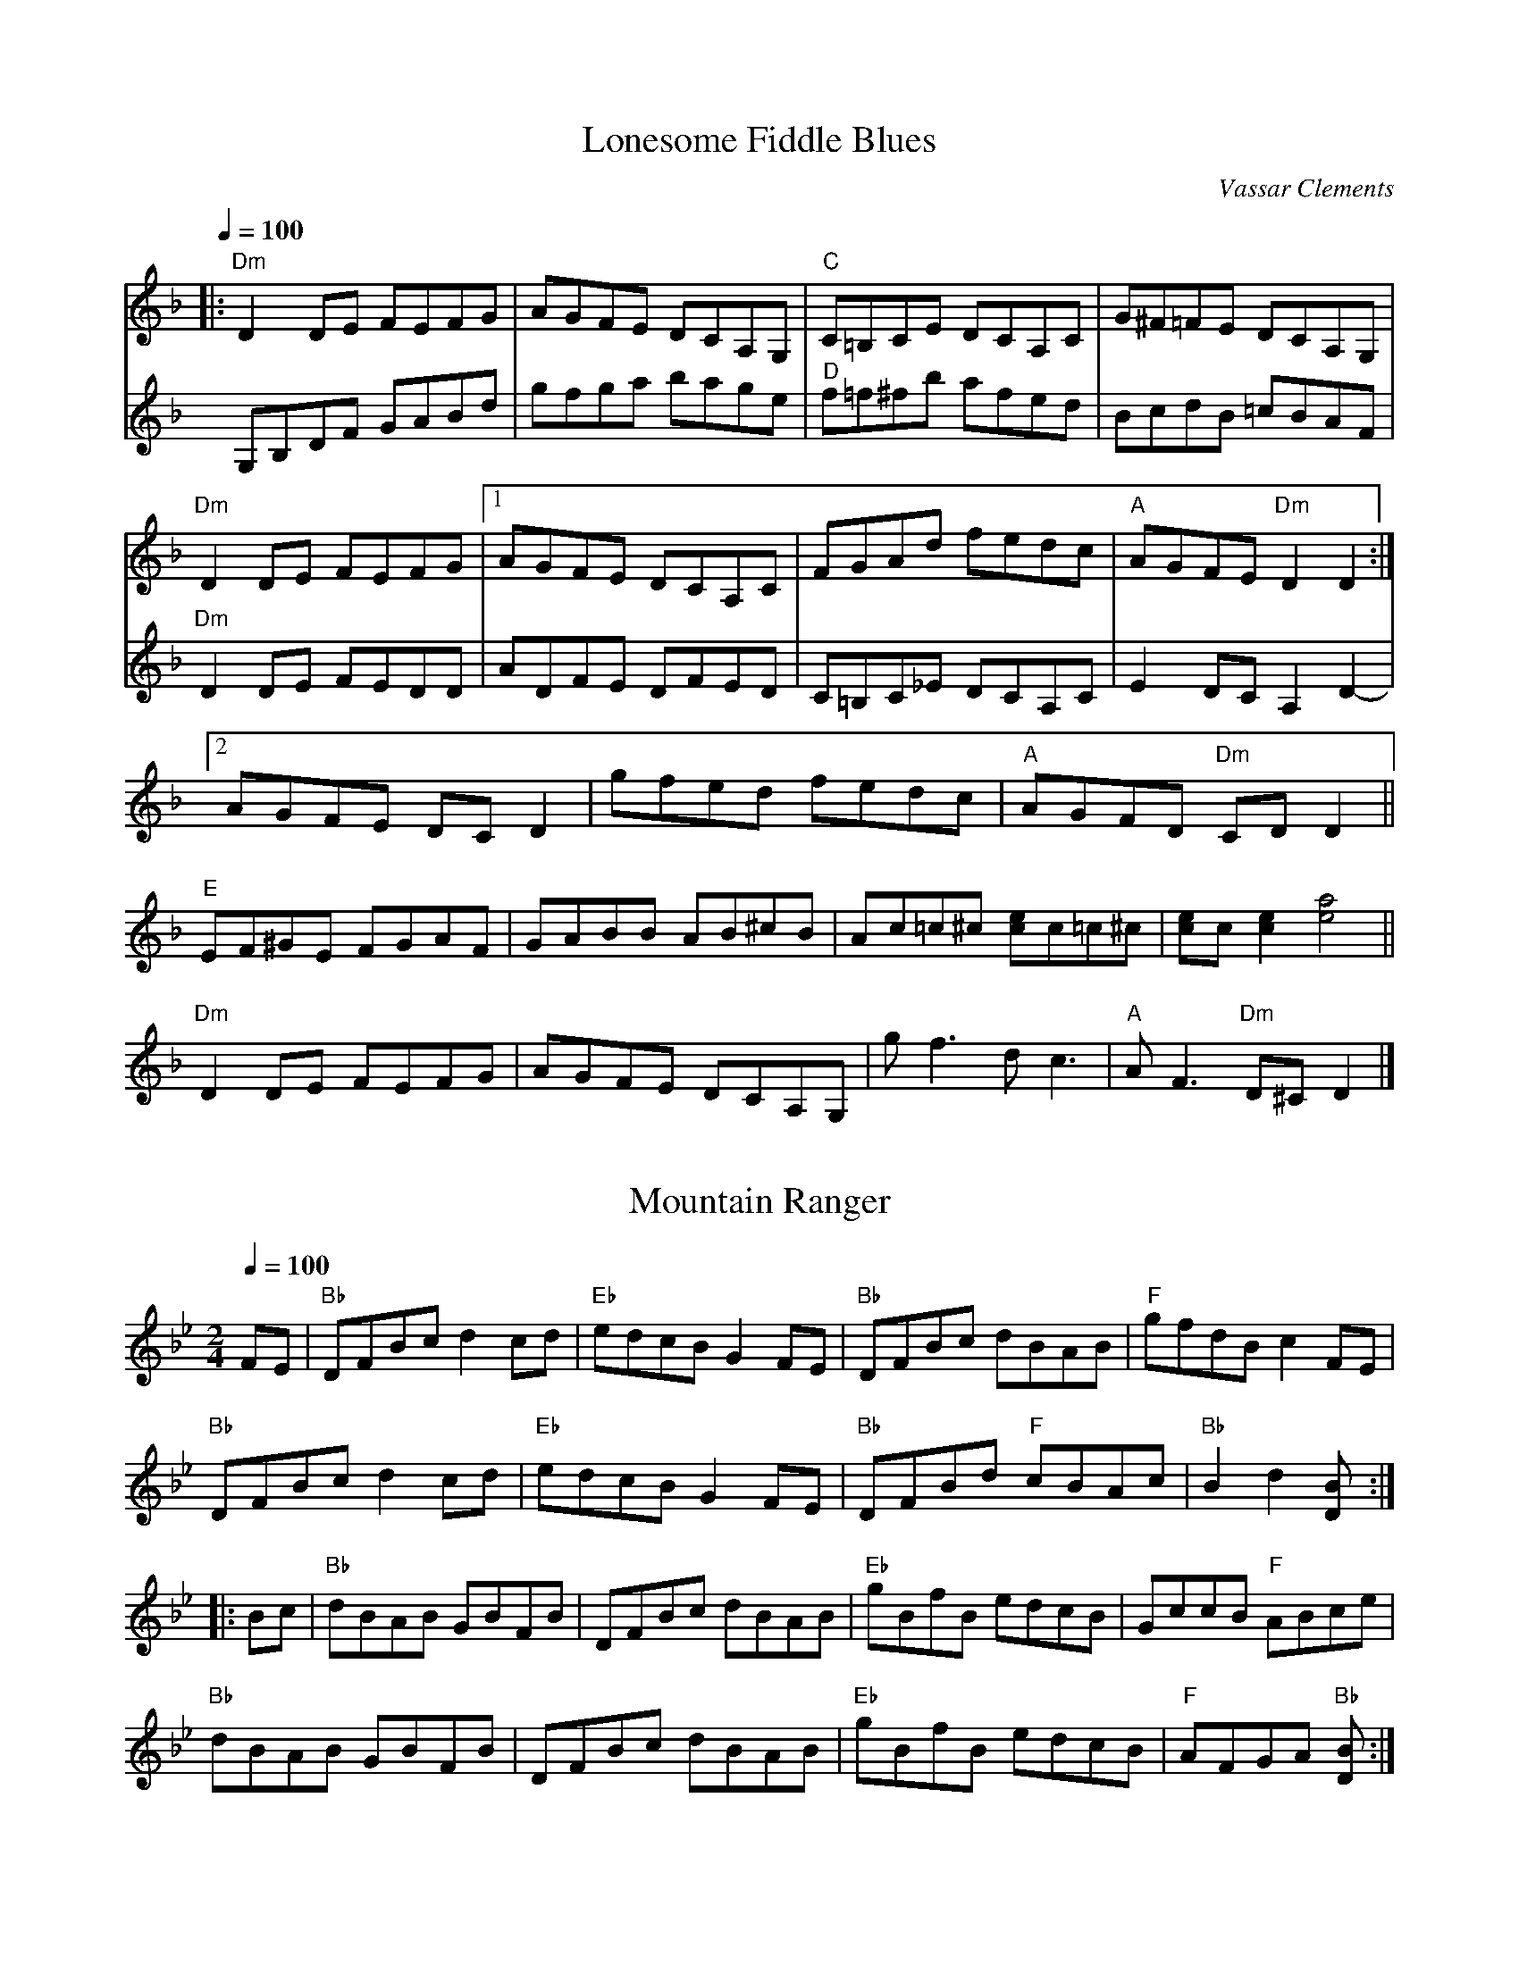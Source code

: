 
X: 0
T: Lonesome Fiddle Blues
C:Vassar Clements
B: jims roots
L:1/8
Q: 1/4=100
K:Dm
V:1 
|:"Dm"D2DE FEFG | AGFE DCA,G, | "C"C=B,CE DCA,C | G^F=FE DCA,G, |
"Dm"D2DE FEFG | [1 AGFE DCA,C | FGAd fedc | "A"AGFE "Dm"D2D2:|
[2 AGFE DCD2 | gfed fedc | "A"AGFD "Dm"CDD2 ||
"E"EF^GE FGAF | GABB AB^cB | Ac=c^c [ce]c=c^c | [ce]c [c2e2][e4a4] ||
"Dm"D2 DE FEFG | AGFE DCA,G, | gf3 dc3 | "A"AF3 "Dm"D^C D2|]
V:K:D 
G,B,DF GABd | gfga bage | "D"f=f^fb afed | BcdB =cBAF |
V:K:Dm 
"Dm"D2DE FEDD | ADFE DFED | C=B,C_E DCA,C | E2 DCA,2 D2- |
% abcbook-tune_id 6298c245c12800f48c97708d
% abcbook-boost 0
% abcbook-tablature 
% abcbook-transpose 
% abcbook-lastupdated 1654178373140
% abcbook-soundfonts 
% abcbook-repeats 


X: 1
T: Mountain Ranger
B: jims roots
M:2/4
L:1/8
R: Hornpipe
Q: 1/4=100
K:Bb
V:1 
%S:O'Neill &#8211; Music of Ireland (1903), No. 1583
FE | "Bb"DFBc d2cd | "Eb"edcB G2FE | "Bb"DFBc dBAB | "F"gfdB c2FE |
     "Bb"DFBc d2cd | "Eb"edcB G2FE | "Bb"DFBd "F"cBAc | "Bb"B2d2 [B2D] :|
|: Bc | "Bb"dBAB GBFB | DFBc dBAB | "Eb"gBfB edcB | GccB "F"ABce |
        "Bb"dBAB GBFB | DFBc dBAB | "Eb"gBfB edcB | "F"AFGA "Bb"[B2D] :|]
% abcbook-tune_id 6298c245d880dcdbac9b6d22
% abcbook-boost 0
% abcbook-tablature 
% abcbook-transpose 
% abcbook-lastupdated 1654178373150
% abcbook-soundfonts 
% abcbook-repeats 


X: 2
T: Gillian's Reel
B: jims roots
M:4/4
L:1/8
R: Reel
Q: 1/4=100
K:A
V:1 
%S:James Hunter
cB||"A"A2 cA "E"B2 dB|"A"c2 ec "E"dBGB|"A"A2 ce "D"fgaf|"E"edcB AGFG|
   "A"AEAc "E"BEBd|"A"cAce "E"dBGB|"A"(3AAA ce "D"fgaf|"E"edcB "A"A2:|
|:"A"a2 fa "C#m"g2 eg|"D"f2 df "A"ecBA|"D"a2 fa "B7"gaba|"E"gfe^d e2 fg|
"A"agfa "C#m"gfeg|"D"fedf "A"edcB|(3AAA ce "D"fgaf|[1 "E"ecdB "A"Aefg:|
V:2 "E"ecdB "A"A2| 

% abcbook-tune_id 6298c245750dce2493eec0c8
% abcbook-boost 0
% abcbook-tablature 
% abcbook-transpose 
% abcbook-lastupdated 1654178373156
% abcbook-soundfonts 
% abcbook-repeats 


X: 3
T: Abe's Retreat
C:Clyde Curley version
B: jims roots
M:4/4
L:1/8
R: reel
Q: 1/4=100
K:A
V:1 
|:"A"AdB=G A2 cd | ef=gf (e2 e)e | e2 A2 "G"BBBA |
"E"=G^GED E2 E=G | "A"AdB=G A2 cd | ef=gf e2 ae |
beae "E"=gged |[1 "A"c(A A)A A4 :|[2"A"c(A A)A A2 =g2 ||
|: "A"a2ab a=gef | "G"=gefd "A"e2 g{g}(a | a)aa2 bbba | "E"=g(e e)e e2 e2 |
   "A"aaab a=gef | "G"=gefd "A"e2 a{a}(b | b)eae "E"=gged | "A"c(A A)A A4e2:|
% abcbook-tune_id 6298c245c2ae227bc304285a
% abcbook-boost 0
% abcbook-tablature 
% abcbook-transpose 
% abcbook-lastupdated 1654178373161
% abcbook-soundfonts 
% abcbook-repeats 


X: 4
T: Alabama Jubilee
C:George L. Cobb and Jack Yellen
B: jims roots
M:2/2
L:1/8
Q: 1/2=100
K:C
V:1 
%S:http://secondhandsongs.com/work/115693
%Q:1/2=120
%%MIDI chordname dim 0 3 6 9
cB_B || "A7"AG EA- | AG2E | AG EA- | A4 | "D7"A^F DA- |
A^F2D | A^F DA- | A4 | "G7"zB- B^A | B=A- AG | A^G AB- |
BG AB | "C"c "^BREAK" BcA- | AGE z | "C"c "^BREAK" BcA- | AGEz | "A7"AG EA- |
AG2E | AG EA- | A4 | "Dm"D^C DE | "A7"FE FG | "Dm"A2 ^GA- |
"Ebdim"AB cd | "C"e4 | "E7"d3d | "Am"c2 "F"A2 | "C"G2 ^FG | "D7"Ac Ac |
"G7"B2 G2 | "C"c4- | "C"c |]
"Dm"!//!A2!//!D2!//!E2 | !//!F2!//!G2!//!A2 | "Gm"!//!B2!//!E2!//!F2 | !//!G2!//!A2!//!=B2 | "A7"!//!^c2!//!A2!//!=B2 | !//!^c2!//!d2!//!e2 | "Dm"!//![d4f]!uppermordent!e2 | d4A2 |
"Dm"f2e2!uppermordent!_e2 | d2^c2yd2 | "Gm6"e4f2 | "Gm"g4A2 | g2!uppermordent!_g2yf2 | "Gm6"e2f2yg2 | "Dm"a_a g_g fye | _eyd _dyc (3=B_B(A ||
"Dm"!//!A2)!//!D2!//!E2 | !//!F2!//!G2!//!A2 | "Gm"!//!B2!//!E2!//!F2 | !//!G2!//!A2!//!=B2 | "A7"!//!^c2!//!A2!//!=B2 | !//!^c2!//!d2!//!e2 | "Dm"!//!f4 !//!!uppermordent!e2 | !//!d3 ^cd_e |
"Gm6"e2G2A2 | B2!uppermordent!f2e2 | "Dm"d4[^c(f] | [f)4=c]=B2 | "Gm"!uppermordent!B2E2F2 | "A7"G2B2!uppermordent!A2 | "Dm"(D6 | D)A/c/ BA ^GA ||
"Gm6"e3d (^c2 | ^c)A/=c/ BA ^GA | "Dm"f3e (d2 | d)A/c/ BA ^GA | "A7"g3!uppermordent!f (e2 | e2)f2g2 | "Dm"[f3a][fa] ([f2a] | [fa])A ^GA df |
"Dm"!//!a6 | "Gm"g4 "Dm"(!uppermordent!f2 | f3) "A7"e^cA | GA ^GA ^ce | "Gm"!//!g6 | "A7"!//!f4!//!^c2 | "Fmaj13"e3 dAF | "Dm"DA/c/ BA ^GA ||
"Gm6"e3d (^c2 | ^c)A/c/ BA ^GA | "Dm"f3e (d2 | d)A/c/ BA ^GA | "A7"!//!g3!//!!uppermordent!f (!//!e2 | !//!e2)!//!f2!//!g2 | "Dm"!//!a3 ^fd_d | c2g2^f2 |
"Dm"a3 gdB | a3 ef^f | "Gm"g3 fdA | g4f2 | "A7"f3 e^cG | f2^c2e2 | "Dm"df Ad "A7"FA | "Dm"D^C DE FG ||
"Dm"!//!A2!//!D2!//!E2 | !//!F2!//!G2!//!A2 | "Gm"!//!B2!//!E2!//!F2 | !//!G2!//!A2!//!=B2 | "A7"!//!^c2!//!A2!//!=B2 | !//!^c2!//!d2!//!e2 | "Dm"!//![d4f] !//![^c2e] | !//![F4d] !//!A2 |
"Dm"f2e2_e2 | d2^c2yd2 | "Gm6"e4f2 | "Gm"g4A2 | g2!uppermordent!_g2yf2 | "Gm6"e2f2yg2 | "Dm"a6- | a6 ||
"Dm"z2!//!D2!//!E2 | !//!F2!//!G2!//!A2 | "Gm"!//!B2!//!E2!//!F2 | !//!G2!//!A2!//!=B2 | "A7"!//!^c2!//!A2!//!=B2 | !//!^c2!//!d2!//!e2 | "Dm"!//![d4f] !//!e2 | !//!d4!//!^d2 |
"Gm6"e2G2A2 | !//!B2!//!f2!//!!uppermordent!e2 | "Dm"!//!d4!//!_d2 | !//!c4!//!=B2 | "Gm6"!//!B2!//!E2!//!F2 | "A7"!//!G2!//!B2!//!A2 | "Dm"!//!D6- | !//!D6 ||
"D"!//!F6 | "G"!//!G4FG | "D"!//!A6- | !//!A6 | "G"!//!B6 | !//!G2!//!B2!//!_B2 | "D"!//!A6- | !//!A6 | {e}f3c "A"(e2 | e)B "G"d3A/c/ | "A"B3 !uppermordent!AGE | ^C6 |
"A"[^d3e]B "G"(=d2 | d)A "A"c3G/c/ | "G"!uppermordent!B3 AFD | "D"A,6 || !//!F6 | "G"!//!G4FG | "D" A6-| AD EF GA | "G"!//!B6 | !//!G2!//!B2!//!_B2 | "D"[F6(A] | A6) |
"D"z2z f=f^f | "D7"a2g2f2 | "Em"!uppermordent!f3 e^de | "G"g2 _Bd e=f | "D"f2FA df | "A"e2 GA ce | "D"d6- | d^CDE =FG ||
"Dm"A2D2E2 | F2G2A2 | "Gm"B2E2F2 | G2A2=B2 | "A7"^c2A2=B2 | ^c2d2e2 | "Dm"f4!uppermordent!e2 | d4 A2 |
"Dm"f2e2_e2 | d2^c2yd2 | "Gm6"e4f2 | "Gm"g4A2 | g2!uppermordent!_g2yf2 | "Gm6"e2f2yg2 | "Dm"a6- | a6 ||
"Dm"zA f^c ed | "Gm"^GA c=B _BA | "Gm6"Gb ^fg ag | "Gm"!uppermordent!^cd fe _ed | "A7"^c2A2=B2 | [G2^c]d2!uppermordent!e2 |
"Dm"!//![d4f]!//!!uppermordent!e2 | d3 ^cd^d | "Gm6"e2G2A2 | !uppermordent!B2{g}f2e2 | "Dm"d3f^cf | c3f=Bf | "Gm"B2E2F2 | "A7"G2B2!uppermordent!A2 | "Dm"D6- | D6 |]
% abcbook-tune_id 6298c245a01aec69464ea9cd
% abcbook-boost 0
% abcbook-tablature 
% abcbook-transpose 
% abcbook-lastupdated 1654178373167
% abcbook-soundfonts 
% abcbook-repeats 


X: 5
T: Altamont
B: jims roots
M:2/2
L:1/8
Q: 1/2=100
K:C
V:1 
%Q:360
AB |: "C"c2cc c2cc | cccc aged | cBcB cBcB | "G"cAcc "C"AGEG |
c2cc c2cc | cccc g3g | agag "G"aged |[1 "C"c2[c2E2] z2AB:| [2 "C"c2[c2E2] z2ef||
"C"g2g2 z2g2 | e3f e2ee | "G"d2B2 d2B2 | dBde dcB2 |
"C"gggg g2f2 | e3f e2ee | "G"dddd e2d2 |[1 "C"c2[c2E2] z2ef:|[2 "C"c2[c2E2] z4||
% abcbook-tune_id 6298c245c1123bdafd8ba8ab
% abcbook-boost 0
% abcbook-tablature 
% abcbook-transpose 
% abcbook-lastupdated 1654178373172
% abcbook-soundfonts 
% abcbook-repeats 


X: 6
T: Aly's Waltz
B: jims roots
M:3/4
L:1/8
R: Waltz
Q: 1/4=100
K:F
V:1 
%S:Jean Zack transcription from Seamus McGuire The Wishing Tree
CFG |:"F"A3 d cA | "Gm"G3 d cA | "Bb"F3 G FE | "Bb"D2 E3 F | "F"C2 F2 A2|
[1 "C7"B4 AG | "F"F C3 A2 | "C"G3 E FG :|[2 "C7"B3 A GF | "Bb"DF- F2- "C"FE | "F"F6 ||
"Bb"d2 e3 f | "Am"c2 e3 f | "Gm"B3A GF | "Dm"A6 | "A"A3 =B ^c>A | "Bb"d4 =c_B |
"F"A "Bb"F3 G FE | "Bb"D2 E3 F | "F"C2 F2 A2 | "C7"B3 A GF | "Bb"D F3 "C"E | "F"F6 |]
% abcbook-tune_id 6298c245ed88f0b3dba03b5a
% abcbook-boost 0
% abcbook-tablature 
% abcbook-transpose 
% abcbook-lastupdated 1654178373177
% abcbook-soundfonts 
% abcbook-repeats 


X: 7
T: American Hornpipe
B: jims roots
M:2/4
L:1/8
R: hornpipe
Q: 1/4=100
K:D
V:1 
(FG)|"D"ABAG "G"FAGB|"D"ABcA dAFA|"G"GABA "D"GFED|"A"CDEF E2(FG)|
"D"ABAG "G"FAGB|"D"ABcA dAFA|"D"dfeg "G"fdec|"D"d2d2d2:|
|:A2|"D"dcde fdAf|"G"edef "D"dAFA|dcde fgaf|"A"edef e2(Ac)|
"D"dcde fagf|"G"edef "D"dAFA|"G"BdAF "A"Ggec|"D"d2d2d2:|
% abcbook-tune_id 6298c245a4c30726996e8419
% abcbook-boost 0
% abcbook-tablature 
% abcbook-transpose 
% abcbook-lastupdated 1654178373181
% abcbook-soundfonts 
% abcbook-repeats 


X: 8
T: Andy de Jarlis
C:Traditional
B: jims roots
M:6/8
L:1/8
Q: 3/8=100
K:E
V:1 
%Q:⅜=128
|:"E"EGB EGB|EGB c2B|EGB EGB|"D"=DFA B2A|
"E"EGB EGB|EGB c2a|gfe "B"Bcd|[1"E"efe e3:|[2"E"efe e2a||
|:"E"g2g efg|"A"a2a c3|"B"f2ff2e|dBB Bga|
"E"g2g efg|"A"a2a c3|"B"d2d Bcd|[1"E"efe ega:|[2"E"efe e3||
% abcbook-tune_id 6298c2450dee82dcf2e7c5e2
% abcbook-boost 0
% abcbook-tablature 
% abcbook-transpose 
% abcbook-lastupdated 1654178373185
% abcbook-soundfonts 
% abcbook-repeats 


X: 9
T: Angeline the Baker
C:Traditional, Stephen Foster
B: jims roots
M:2/2
L:1/8
Q: 1/2=100
K:D
V:1 
%Z:Paul Hardy's Session Tunebook 2019 (see www.paulhardy.net). Creative Commons cc by-nc-sa licenced.
|:x dB|"D"A2B2 d3A|B2 d4 dB|A2B2 d2g2|"G"B6 dB|
"D"A2B2 d3e|f2e2 d3e|f2e2 "G"d2B2|"D"A3B A2:|
|:x3 fg|"D"a2f2 e2de|f2e2 d2fg|a2f2 e2d2|"G"B3B B2fg|
"D"a2f2 e2de|f2e2 d2de|f2e2 "G"d2B2|"D"A3B A2:|
% abcbook-tune_id 6298c245e8ac472ea436602c
% abcbook-boost 0
% abcbook-tablature 
% abcbook-transpose 
% abcbook-lastupdated 1654178373188
% abcbook-soundfonts 
% abcbook-repeats 


X: 10
T: Angeline the Baker
C:Stephen Foster
B: jims roots
M:2/4
L:1/8
Q: 1/4=100
K:D
V:1 
(3(fg^g) |: "D"a2 (3faf eBdd | fdeB d2 {f}(a2 | a)baf edg2 | "G"{_B}=B3A B2 (3(fg^g) |
"D"a2 (3faf eBdd | fded BABc |[1 dcdf "G"edBA | "D"FJA2B A2 (3(fg^g) :|
"G"B3d B2(A2|"D"A)FBA d2{=f}^f2- | f2ed BABc | dded "G"fedB | "D"AFAB AFED ||
"D"(3FGA (3ABc d3A |  B2d2- d2 (3dcB | ABAB d2g2 | "G"B3d B2(A2|
"D"A)FBA d2{=f}^f2- | f2ed BABc | dcdf "G"edBd | "D"A3B A2fg ||
V:2 dcdf "G"edBd | "D"A3B A2FA | 
 [P:B Part]"D"AFAB d3A | B2d2 d3-A- | ABAB d2g2 |
% abcbook-tune_id 6298c245f0fba64fe990e294
% abcbook-boost 0
% abcbook-tablature 
% abcbook-transpose 
% abcbook-lastupdated 1654178373192
% abcbook-soundfonts 
% abcbook-repeats 


X: 11
T: Apple Blossom
B: jims roots
M:C|
L:1/8
Q: 1/4=100
K:D
V:1 
%N:ADae tuning (fiddle)
%F:http://www.slippery-hill.com/recording/apple-blossom-6
"D"DEFE D2FF|ABdd ABd2|DEFE D2 DF| EDB,D A,B,D2|
DDFE DDFA|BddA Bdd>+slide+d-|dedB ABAG|"(A)"FDED "D"B,DD2:||
|:J"D"a3a a2aa|fded Bd d2|"G"b3b b2a2|fded Bd3|
"D"faaa a2 ba|f2 ed BdB2|f2ed BdAG|"A"FDED "D"B,D D2:|]
% abcbook-tune_id 6298c2459c42f1fb8af43d49
% abcbook-boost 0
% abcbook-tablature 
% abcbook-transpose 
% abcbook-lastupdated 1654178373195
% abcbook-soundfonts 
% abcbook-repeats 


X: 12
T: Apple Blossom
C:Benny Thomasson
B: jims roots
M:4/4
L:1/8
Q: 1/4=100
K:D
V:1 
%Q:1/8=420
fe|"D"fa2f afbf|afed fded|"Bm"[fB][b2B2][fB] bfbf|afea fdfg|
"D"a^gbg afea|"G"fced BcdB|"A7"AFAd cedB|AFEG "D"FD3|
"D"[fA][a2A2][fA] [a4A4]|(3e/f/g/a (4a/g/f/e d3|"Bm"(3f/g/a/b (3b/a/g/ f4|fbfe dfed|
"D"fazf afbf|"G"afea fded|"A7"BcdA BdBF|EDB,D "D"A,D3|
FAzF AFBA|BAFA Bcd2|(C[D3D3]) DEFD|"A7"EG2C A,ECE|
"D"DDFD A/G/F DF|"G"BAFA BcdB|"A7"afze fafe|dBAG "D"FD3|
FAzFA4|BAFABd3|[ed][f3d3] fafe|"A7"dBAF EDB,G,|
"D"A,D[D2D2] DFED|"G"FAzF BAFA|"A7"fded BcdB|AFEG "D"FD3||
% abcbook-tune_id 6298c245e966f9ea6d1c1f57
% abcbook-boost 0
% abcbook-tablature 
% abcbook-transpose 
% abcbook-lastupdated 1654178373199
% abcbook-soundfonts 
% abcbook-repeats 


X: 13
T: Arkansas Traveler
C:Traditional
B: jims roots
M:2/4
L:1/4
Q: 1/4=100
K:D
V:1 
%Q:180
|: "D"D/F/E/D/ "G"B,B,/B,/ | "D"A,A, DD/D/ | "A"EE FF/D/ | E/F/E/D/ B,A, | "D"D/F/E/D/ "G"B,B,/B,/ |
"D"A,A, DD/D/ | "D"d/c/d/A/ "G"B/d/A/G/ |[1 "D"F/D/"A"E/C/ "D"Dz :|[2 "D"F/D/"A"E/C/ "D"Df/g/||
|: "D"a/g/f/a/ "G"g/f/e/g/ | "D"f/e/d/f/ "A"eA | "D"dd/d/ "A"ee/e/ | "D"f/e/d/f/ "A"ef/g/ |
"D"a/g/f/a/ "G"g/f/e/g/ | "D"f/e/d/f/ "A"eA | "D"d/c/d/A/ "G"B/d/A/G/ |[1 "D"F/D/"A"E/F/ "D"Df/g/ :|[2 "D"F/D/"A"E/F/ "D"D2 |]
% abcbook-tune_id 6298c24514abacded9935ae5
% abcbook-boost 0
% abcbook-tablature 
% abcbook-transpose 
% abcbook-lastupdated 1654178373203
% abcbook-soundfonts 
% abcbook-repeats 


X: 14
T: Arkansas Traveler
C:Traditional, Arr. Tim O'Brien
B: jims roots
M:4/4
L:1/8
Q: 1/4=100
K:D
V:1 
%Q:432
A,B,C|:"D"DFED "G"B,G,B,D|"A"A,G,A,B, "D"D2DF|"A"EDEG FDFA|EFED B,2A,2|
"D"DFED "G"B,G,B,D|"A"A,G,A,B, D2 (3A/B/c|"D"dcdA BcdB|1"A"AFEF "D"D2A,B,:|2"A"AFEF "D"D2fg||
|:"D"a2fa "G"gfeg|"D"fedf "A"ecAc|"D"dcdf "G"edeg|"D"fedf "A"e2fg|
"D"a2fa "G"gfeg|"D"fedf "A"ecAc|"D"dcdA "G"BcdA|1"A"AFEF "D"D2fg:|2"A"AFEF "D"D4||
% abcbook-tune_id 6298c2452ddf20d37b97b03c
% abcbook-boost 0
% abcbook-tablature 
% abcbook-transpose 
% abcbook-lastupdated 1654178373207
% abcbook-soundfonts 
% abcbook-repeats 


X: 15
T: The Ash Grove
B: jims roots
M:3/4
L:1/8
Q: 1/4=100
K:G
V:1 
%Q:282
x D2 |: "G"G2 B2 dc | "Em"B2 G2 G2 | "Am"AB cB AG | "D7"F2 D2 D2 | "G"GA BA GF |
"C"E2 C2 E2 | "G"D2 G2 "D7"F2 |1 "G"G4 D2 :|2 "G"G4 Bc || d2 Bc de | d2 c2 B2 |
"Am"c2 AB cd | "D7"c2 B2 A2 | "G"B2 GA Bc | "Em"B2 A2 G2 | "D"F2 d2 "A7"^c2 |
"D"d4 D2 | "G"G2 B2 dc | "Em"B2 G2 G2 | "Am"AB cB AG | "D7"F2 D2 D2 | "G"GA BA GF |
"C"E2 C2 E2 | "G"D2 G2 "D7"F2 | "G"G6 |]
% abcbook-tune_id 6298c2458c9ce08c21b1a17e
% abcbook-boost 0
% abcbook-tablature 
% abcbook-transpose 
% abcbook-lastupdated 1654178373210
% abcbook-soundfonts 
% abcbook-repeats 


X: 16
T: Ashland Breakdown
C:Bill Monroe
B: jims roots
M:4/4
L:1/8
Q: 1/4=100
K:C
V:1 
%Q:460
|: "C"[ca][cc'] z[ca][c3c']a | c'e ac' [g4c4] | "Am"[a3c3]b a2 g2 | "C"e2 g6 | [ca][cc'] z[ca][c3c']a | c'e ac' g3d |
"G"eg ag ed ce | "C"d2 c6 :|: [P:B Part] e2 ee g2 gg | ga ge de dc | "F"A2 A2 AG F2 |
"C"[c2E2] [c2G2] [cG][cG] [cG][cG] | e2 ee g2 gg | ga ge de dc | "G"GA ce dc Ac |
"C"d2 c2 [ec][ec] [ec][ec] :|:[P:C Part] [c3E3]G [c2E2] EF | GE CE DC A,C | G,A, B,C DF DF |
EF [c2G2] [cG][cG] [cG][cG] | [c3E3]G [c2E2] EF | GE CE DC A,C | G,A, CA, "G"DC A,C |
"C"D2 [E6C6] :|
% abcbook-tune_id 6298c245dd5c98b4202c81f5
% abcbook-boost 0
% abcbook-tablature 
% abcbook-transpose 
% abcbook-lastupdated 1654178373214
% abcbook-soundfonts 
% abcbook-repeats 


X: 17
T: Ashokan Farewell
C:Jay Unger
B: jims roots
M:3/4
L:1/8
Q: 1/4=100
K:D
V:1 
%Q:180
x Ac | "D"d3c BA | "D7"F4 EF | "G"G3F ED | "Em"B,2 D3B, | "D"A,2 D2 F2 | "Bm"A2 d2 f2 |
"G"f3g f2 | "A7"e4 Ac || "D"d3c BA | "D7"F4 EF | "G"G3F ED | "Em"B,2 D3B, | "D"A,2 D2 F2 |
"Bm"A2 d2 f2 | "A7"A2 c2 e2 | "D"d4 FG || [P:B Part]A3 F D2 | "D7"d4 AA | "G"B3c d2 | "D"AF3 E2 |
F3E DC | "Bm"B,3C B,G, | "A"A,4- CA | "A7"A4 FE | "D"D2 F2 A2 | "C"=c4 d2 | "G"B3c d2 |
"D"AF3 D2 | A,2 D2 F2 | A2 d2 F2 | "A7"E3D C2 | "D"D6 |]
% abcbook-tune_id 6298c24549e72386d323e971
% abcbook-boost 0
% abcbook-tablature 
% abcbook-transpose 
% abcbook-lastupdated 1654178373218
% abcbook-soundfonts 
% abcbook-repeats 


X: 18
T: Avalon Quickstep, The
B: jims roots
M:4/4
L:1/8
R: reel
Q: 1/4=100
K:Dmaj
V:1 
|: FG | "D" ABAG FG A2 | "D" f2 [d4f4] FG | "D" ABAG FG A2 | "A" [c6a6] FG |
"D" ABAG FG A2 | "D" f2 [d4f4] ef | "G" gfed "A" cABc | "D" [F4d4]-[F2d2] :|
|: fg | "D" a2 faaf a2 | "G" b4 "A" [c4a4] | "D" f2 d4 ef | "G" gfed "A" cB A2 | "G" b4 "A" [c4a4] |
"D" a2 faaf a2 | "G" b4 "A" [c4a4] | "D" f2 [d4f4] ef | "G" gfed "A" cABc | "D" [F4d4]-[F2d2] :|
% abcbook-tune_id 6298c245619da2040775473d
% abcbook-boost 0
% abcbook-tablature 
% abcbook-transpose 
% abcbook-lastupdated 1654178373222
% abcbook-soundfonts 
% abcbook-repeats 


X: 19
T: Back Up and Push
C:Jim's mashup
B: jims roots
M:4/4
L:1/8
Q: 1/4=100
K:C
V:1 
"(C)"z2[e2g] [eg][dg] [c2e] |: "F"[d2f][F2A] [FA][FA][FA][FA] | [F2A] [eg][eg] [eg][dg] [c2e]  | "C"[ce]A [c2G] [cG][cG][cG][cG] | [c2G] G2A2_B2 |
"G"[G2=B][B2g] [Bg][Bg][Bg][Bg] | [B2g] [Bg]g aged | "C"[c2e] [ce][ce] [ce][ce][ce][ce] |[1 [c2e][e2g] [eg][dg] [c2e] :| [2 [C2E2c2]C2 D2E2 ||
"G"B/B/g/B/ B/a/B/B/ g/B/B/a/ B/B/g/B/ |[1 "C"c/c/g/c/ c/a/c/c/ b/c/c/a/ c/c/g/c/ :|[2 "C"[E2c] c2d2e2 ||
"F"[A3f]g fdc2  | [A4F][f4A] | "C"[c3e]f edc2 | [G4c][c3e]e | "G"e2d2B2G2 | e2d2B2G2 | "C"[E8c] | z2[e2g] [eg][dg][ce] |]
V:P:B Part  (shuffle) 
"F"F/F/c/F/ F/d/F/F/ c/F/F/d/ F/F/c/F/ | "C"E/E/c/E/ E/d/E/E/ c/E/E/d/ E/E/c/E/ |
V:P:Alternate A 
"F"[A3f]g fdc2 | [A4F][f4A] | "C"[c3e]f edc2 | [G4c][c3e]e | "G"e2d2B2G2 | F2G2B2d2 | "C"[E4c] [E4B] | "C7"[E2_B]c2d2e2 |
% abcbook-tune_id 6298c245dbd4d3fa5897d16a
% abcbook-boost 0
% abcbook-tablature 
% abcbook-transpose 
% abcbook-lastupdated 1654178373225
% abcbook-soundfonts 
% abcbook-repeats 


X: 20
T: Back Up and Push
C:Lou Martin "Approximate Literal Rectified" version
B: jims roots
M:2/4
L:1/8
Q: 1/4=100
K:C
V:1 
x2[eg][eg] edcA | "F"d2cA [Ac][Ac][Ac][Ac] | [A2c] {[df]}[eg][eg] edcA | "C"cdcA [Gc][Gc][Gc][Gc] |
|:"F"F2 FF FGAA | Accc dccc | "C"ecdc cdcA | BAGD EDCA, |
[1"G"G,B,B,D D^FGF | GEDC B,G,G,B, | "C"CCCD EGGB | cAGF EDCD :|
V:G2c 
 GA cdee | "G"eggg ggga | g2 {a}bb bage | "C"a2g2 [eg][eg][eg][eg] ||
 cd eega | "G"g2 [db]b bb[db][db] | [d2b] ga gedc | "C"[Gc][Gc][Gc][Gc] [Gc][Gc][Gc][Gc] | [G2c] CC DDED |]
V:e2g 
 ga gedc | "F"dcAc [Ac][Ac][Ac][Ac] | [A2c] cd eded | "C"cdcA [Gc][Gc][Gc][Gc] |
V:2 "G" G,B,B,D D^FGF | GEDB, G,A,B,D | "C" C2 [Ec 
[Ec]-[Ec][Ec][Ec][Ec] | [E2c] |]
% abcbook-tune_id 6298c245139d59b8f68df8fa
% abcbook-boost 0
% abcbook-tablature 
% abcbook-transpose 
% abcbook-lastupdated 1654178373230
% abcbook-soundfonts 
% abcbook-repeats 


X: 21
T: Back Up and Push
C:Traditional
B: jims roots
L:1/8
Q: 1/4=100
K:C
V:1 
e3dc2|:"F"d4 (A4|A2) e2d2c2|"C"c4 (G4|G2)G2 A2c2|"G"B4 (g4|g2)g2a2g2| "C"e4 [e4g4]-|
|:"F"FFcF FdFF|cFFd FFcF|"C"ccgc cacc|gcca ccgc|
"G"BBgB BaBB|gBBa BBgB|[1 "C"ccgc cacc|_bcca ccgc:|[2 "C"c2 c/B/c/d/ c4||
V:e2g2 
e2d2c2|"F"[f4d4] [F4A4]-|[F2A2]e2d2c2|"C"c4 (G4|G2)G2A2c2|"G"B4 g4-|"C"g2 ag e2|c4 (c4|c2)e2d2c2:|
% abcbook-tune_id 6298c245806f08bf36f98ce3
% abcbook-boost 0
% abcbook-tablature 
% abcbook-transpose 
% abcbook-lastupdated 1654178373234
% abcbook-soundfonts 
% abcbook-repeats 


X: 22
T: Ball and Chain Hornpipe
C:Traditional, Arr. Mike Stangeland
B: jims roots
M:4/4
L:1/8
Q: 1/4=100
K:A
V:1 
%Q:1/8=430
CB,|:"A"A,CEAc2dc|"Bm"BFDF BcdB|"A"cdeg aecA|
"Bm"BcAF "E"GEDB,|"A"A,CEA c2dc|"Bm"BFDF BcdB|
"A"cdeg aecA|[1"E"BAGB "A"A2CB,:|[2"E"BAGB "A"A2EF||
|:"A"Aceg a2ag|"Bm"fdBd f2af|"A"ecea gafa|
ecAc "E"BGE2|"A"Acega2ag|"Bm"fdBdf2af|
"A"ecAc "E"BAGE|[1"A"Acega2EF:|[2"A"Acega4||
% abcbook-tune_id 6298c2457c7de8d09c20a265
% abcbook-boost 0
% abcbook-tablature 
% abcbook-transpose 
% abcbook-lastupdated 1654178373239
% abcbook-soundfonts 
% abcbook-repeats 


X: 23
T: Banish Misfortune
B: jims roots
M:6/8
L:1/8
R: Double Jig
Q: 3/8=100
K:DMaj
V:1 
de |: "D"fed "C"y{=cd}cAG | "D"Add "C"=cAG | "D"FDD DED | FEF y{GA}"C"GFG | A3 "C"y{=cd}cAG |
"D"AGA "C"=cde | "D"y{fg}fed "C"y{=cd}cAG | "D"Ad^c dde :||: [P:B Part]"D"fdd dcd | fdf agf |
"C"e=cc cBc | e=ce gfe | "D"fdd agf | "C"e=cc gfe | "D"fed "C"y{=cd}cAG |
"D"Ad^c dde :||: [P:C Part]"D"=f2g "(C)"e2f | "(D)"d2e "C"=c2d | "D"ABA "C"GAG | "D"FGE FED |
"C"=c3 y{cd}cAG | AGA =cde | "D"fed "C"=cAG |[1 A"D"d^c dde :|[2 A"D"d^c d3 |]
% abcbook-tune_id 6298c245eae203af2c94784c
% abcbook-boost 0
% abcbook-tablature 
% abcbook-transpose 
% abcbook-lastupdated 1654178373244
% abcbook-soundfonts 
% abcbook-repeats 


X: 24
T: Banjo Tramp
B: jims roots
M:2/4
L:1/8
R: Reel
Q: 1/4=100
K:D
V:1 
AAB||"D"A2F2A2d2 | f4-f2 f2 |"G"e2d2c2B2 | "D"A4- A2 AB | "D"A2F2A2d2 | f4- f2 f2 |
"G"e2B2c2d2 | "A"e4- e2 AB || "D"A2F2A2d2 | f4- f2 f2 | "G"e2d2c2B2 | "D"A4- A2 Bc |
"G"dcdA "D"F2 Bc | "G"dcdA "D"F2 Bc | d2 f2 "A"ed c2 | "D"d4= dd fg ||
"D"a3 b a2g2 | f4- f2 f2 | "G"e2 d2 c2 B2 | "D"A4- A2 fg | "D"a3 b a2g2 | f4- f2 f2 |
"G"e2 B2c2 d2 | "A"e4= e2 fg || "D"a3 b a2 g2 | f4- f2 f2 | "G"e2 d2 c2 B2 | "D"A4- A2 bc |
"G"dcda "D"f2 Bc | "G"dcdA "D"f2 Bc | d2f2 "A"ed c2 | "D"d4- d2 AB |]
% abcbook-tune_id 6298c2458200a309845a85de
% abcbook-boost 0
% abcbook-tablature 
% abcbook-transpose 
% abcbook-lastupdated 1654178373249
% abcbook-soundfonts 
% abcbook-repeats 


X: 25
T: Barlow Knife
C:Old Time
B: jims roots
M:4/4
L:1/8
Q: 1/4=100
K:G
V:1 
%Q:470
|: "G"gdBd "D"fdAd | "C"efge "G"d2 ef | gagd "D"fdgf | "C"e2 d2 "G"d4 :|
|: "C"e2dc "G"Bcd2 | "C"eded "G"G2 Bd | "C"eged "G"BAGE | "D"DEGA "G"G4 :|
|: "D"A2 Ad "G"BAGB | "D"AGAd "G"B2 dB | "D"A2 Ad "G"BAGB | "D"A2 G2 "G"G4 :|
"D"A2 Ad "G"BAGB | "D"AFAd "G"BGDB | "D"A2 Ad "G"BAGB | "D"A2 G2 "G"G4 |]
% abcbook-tune_id 6298c24581c3b414bc6e494b
% abcbook-boost 0
% abcbook-tablature 
% abcbook-transpose 
% abcbook-lastupdated 1654178373252
% abcbook-soundfonts 
% abcbook-repeats 


X: 26
T: Barndance Polka
B: jims roots
M:C|
L:1/8
R: Polka
Q: 1/4=100
K:C
V:1 
%N:From a transcription by John Lamancusa, by permission. See http://www.mne.psu.edu/lamancusa/tunes.htm
B2 | "C"c2E2E2 EF | G2E2E2 EG | "F"FEDC "G"D2 DE | "F"FEDE "G"D2B2 |"C"c2E2E2 EF |
G2E2E3(D | "G"D)EGA BcdB | "C"c2c2c2B2 | c2E2E2 EF |G2E2E2 EG |
"F"FEDB, "G"G,B,DE | "F"FEDB, "G"G,B,DB | "C"c2E2E2 EF |G2E2E3(D |
"G"D)EGA BcdB | "C"c2c2c3 (D || [K:G]"G"D)EDC B,CDE | G2A2B3c |
"D"d2 (3dcB "Am"A2 (3ABc | "C"e2d2"G"B3 (D |D)EDC B,CDE | G2A2 B3c |
"D"d2 "C"cB AG F2 | "G"G4G4 | DEDC B,CDE |G2 Bc d3("D"D | D)FAd cAFD |
"G"G2 Bd g4 | DEDC B,CDE | G2 Bc d3("D"D |D)F A2 dAFD | "G"G2 BA G4 ||
% abcbook-tune_id 6298c245ab5bf7ad0acf0920
% abcbook-boost 0
% abcbook-tablature 
% abcbook-transpose 
% abcbook-lastupdated 1654178373256
% abcbook-soundfonts 
% abcbook-repeats 


X: 27
T: Beaumont Rag
C:Jimmy Gaudreau version
B: jims roots
M:4/4
L:1/8
Q: 1/4=100
K:D
V:1 
xef | "A7"gegf efe=c | ^cecB ABA=f | "D"^f2f=f edBc| dBAF (3EFE DF |
"A7"ECA,B, CDEF | GABA AF (3EFE | "D"DFAd ccAc | BAGB A2ef ||
"A7"gafg efde| cdBc AcBA | "D"GBAG FGAB | =cBAG FDEF |
"G"GFGA Bcde | "D"fedf edAa | "A"Aba=f  ^fdBA |"D"d2 [Fd][Fd] [Fd]AAB ||
"A"ccac cbcc | accb cc_bz | "D"ddad dbdd | addb zdd2 |
"A"ac=cB g2e=f | ^fdBA dBA2 | "D""Stop"!slide!A2=c2 cA^GA | =cAc^G AcAc |
"A"^ceBB AecA  | GBAG FGAB | "D"=cdBc AcBA | GBAG FEDB, |
"G"A,B,G,A, B,DEF | "D"GABc dee(=f | "A"^f)ag=f ^fdBA | "D"d2 dd z4 ||
% abcbook-tune_id 6298c245fe7dc1015142ae04
% abcbook-boost 0
% abcbook-tablature 
% abcbook-transpose 
% abcbook-lastupdated 1654178373259
% abcbook-soundfonts 
% abcbook-repeats 


X: 28
T: Beaumont Rag
C:David Harvey
B: jims roots
M:4/4
L:1/8
Q: 1/4=100
K:D
V:1 
%N:From "AKUS Live"  TablEdited by Mike Stangeland
%Q:440
"A"gfgf e2ed | cdcB A4 | "D"=f^f=f^f dBAd | BAFG A4 |
"A"EFGA zBAG | EFGA zBAF | "D"DEFG ABAF | BAF(A A4) ||
"A"gfgf e2ed | cdcB ABAf | "D"=f^f=f^f dBAd | BAFE DE=F^F |
"G"GFGA Bded | "D"=fdef edBA | "A"dBAd BAFE | "D"D2A,2 B,2=C2 ||
"A"CEAC EBCE | ACEB CEA2 | "D"DFAD FBDF | ADFB DFA2 |
"A"CEAC EBCE | ACEB CEA2 | "D"DFG,^G, A,B,=C^C | DEFE D2B,=C |
"A"CEAC EBCE | ACEB CEA2 | "D"DFAD FBDF | "D"ADFB DFA2 |
"G"GFGA Bded | "D"=fdef edBA | "A"dBAd BAFE | "D"D8 ||
% abcbook-tune_id 6298c245b63a0a196411a34f
% abcbook-boost 0
% abcbook-tablature 
% abcbook-transpose 
% abcbook-lastupdated 1654178373263
% abcbook-soundfonts 
% abcbook-repeats 


X: 29
T: Beaumont Rag
C:Johnny Gimble version (transposed to D)
B: jims roots
M:4/4
L:1/8
Q: 1/4=100
K:Dmaj
V:1 
"A"ABcA BcAB | cABc- cABc | "D"ABdA BdAB | dABd- dABd |
"A"ABcA BcAB | cABc- cABc | "D"ABdA BdAB | dABd- dABc |
"G"dcde- e3^e | "D"fedB A2 fe | "A"dBAF =GEC2 | "D"[D2F,2]- [D2F,2]- [D2F,2]- [D2F,2]|]
% abcbook-tune_id 6298c24528b680307263867e
% abcbook-boost 0
% abcbook-tablature 
% abcbook-transpose 
% abcbook-lastupdated 1654178373267
% abcbook-soundfonts 
% abcbook-repeats 


X: 30
T: Been to the East, Been to the West
B: jims roots
M:2/4
L:1/4
Q: 1/4=100
K:G
V:1 
B/c/|"G"dd/A/ B/A/B/c/|dd B/A/B/c/|d/B/d/A/ B/A/B/B/|"D"A/ G G/ "G"GB/c/|
d/B/d/A/ B/A/B/B/|d/B/d/A/ B(g|"C"g/)B/d "D"B/A/B/B/|"G"A/ G G/ G:|
|:B|"G"g>e gg/(b/|"D"b)(a a)(a|a)a/a/ a/b/a/g/|"G (Bm)"f/ d d/ dd|
"C"(e/ e) (e/ e)e/f/|"D"g/f/g/f/ f/e/e/f/|"C"g/f/e/A/ "D"B/A/B|"G"A/ G G/ G:||
% abcbook-tune_id 6298c2459afea4a4ccc3a003
% abcbook-boost 0
% abcbook-tablature 
% abcbook-transpose 
% abcbook-lastupdated 1654178373271
% abcbook-soundfonts 
% abcbook-repeats 


X: 31
T: Been to the East, Been to the West
B: jims roots
M:C|
L:1/8
R: reel
Q: 1/4=100
K:G
V:1 
|:Bc|"G"d2d2BABc|d2d2B2Bc|d2d2 B3G | "D"A2"G"G4Bc |
"G"d2d2BABc|d2d2B2Bc|"C"g2e2 "D"d3B | "G"A2G4 :|
|:d2| "G"g2g2gfga | "D"b2a4fg | a2a2abag | "G (Bm)"e2d4d2 |
"C"e4edef |"D"g2f4ef | "C"gfed"D"B2B2 | "G"A2G4:|
% abcbook-tune_id 6298c2450bad1808822b62d5
% abcbook-boost 0
% abcbook-tablature 
% abcbook-transpose 
% abcbook-lastupdated 1654178373274
% abcbook-soundfonts 
% abcbook-repeats 


X: 32
T: Behind the Bush in the Garden
B: jims roots
M:6/8
L:1/8
R: Jig
Q: 3/8=100
K:Amin
V:1 
%N: page 101
%N: heptatonic
A/B/ |: "Am"c2 A AGE | c2 A AGE | "C"G2 G GAE | (G{A}G{F}G) E2 B |
"Am"c2 d e2 a | "C"{ga}g2 e "D"d2 e | "Am"{cd}c2 A "Em"AGE | "Am"A3 A2 A/B/ :|
"Am"c2 B c2 d | "C"efe "Em"e2 d | "Am"c2 B c2 d | "Em"e3 G2 G |
"Am"{cd}c2 B c2 d | "C"efe "Em"e2 d | "Am"cBA "Em"BAG | "Am"A3 A2 A/B/ |
"Am"c2 B c2 d | "C"efe "Em"e2 d | "Am"c2 B c2 d | "Em"e3 G2 G |
"Am"c2 d "C"e2 a | "Em"{ga}g2 e "Dm"d2 e | "Am"c2 A "Em"BAG | "Am"A3 A2 |]
% abcbook-tune_id 6298c245ee91fc97e94daf68
% abcbook-boost 0
% abcbook-tablature 
% abcbook-transpose 
% abcbook-lastupdated 1654178373278
% abcbook-soundfonts 
% abcbook-repeats 


X: 33
T: Belle of Lexington
B: jims roots
M:C|
L:1/8
Q: 1/4=100
K:D
V:1 
%S:Bruce Molsky, based on Emmett Lundy's original
fe | "D"d2 Bd A2 [F2A2] | {E/F/}EDFE D B,2 B, | A,B,DF dBAc | "A"B(e e)e egfe |
"D"d2 Bd A2 [F2A2] | {E/F/}EDFE D B,2 B, | A,B, D2 "A"dBAF | "D"D3 D D2 :|
|: "D"fg | a2 fa bafd | efdf edBd | AB d2 eafd | "A"e2 e4 fg |
"D"a2 fa bafd | efdf edBA | fe d2 "A"dBAF | "D"D6 :|
% abcbook-tune_id 6298c2459fe61118bbbaa69a
% abcbook-boost 0
% abcbook-tablature 
% abcbook-transpose 
% abcbook-lastupdated 1654178373281
% abcbook-soundfonts 
% abcbook-repeats 


X: 34
T: Belles of Lexington
B: jims roots
M:2/4
L:1/8
Q: 1/4=100
K:D
V:1 
(a4 |: "D"a2) fa bafd | efdf edBd | ABdf eafd | "A"e2(e2 e2)(a2 |
"D"a2)fa bafd | dfdf edBA | fedd "A"dBAF | "D"[D2A2] [D2A2] [D4A4] :|
fe |: "D"d2Bd AAFD | EDFE DB, (3G,B,B,  | A,B,Dd BADF |
"A"[EA][A2e2][Ae] [A2e2]fe | "D"d2Bd AAFD | EDFE DB, (3G,B,B, | A,B,DD "A"dBAF |
"D"[D2A2][D2A2] (D4A4]:|
% abcbook-tune_id 6298c24535b8910bc3eccb32
% abcbook-boost 0
% abcbook-tablature 
% abcbook-transpose 
% abcbook-lastupdated 1654178373285
% abcbook-soundfonts 
% abcbook-repeats 


X: 35
T: Benton's Dream
B: jims roots
M:C|
L:1/8
R: reel
Q: 1/4=100
K:Amix
V:1 
"A"[a6c6] e2|"G"[g6B6] f2|"A"e3f edcB|A3c BA^GB|"A"A2 F2 EFAB|
"E"=cBcB AFEF|"A"A3A- "E"AcB^G|[1"A"A3A- Ace^g:|[2 "A"A6 ||
|:F2|"G"G2BG AGBG|AB-BA B2D2|G2BG AGBG|AB-BA B2B2|
"A"A3A- Ace^g|a2 a2 =gedc|A3c "E"BA^GB |[1 "A"A6 :|[2"A"A3A- Ace^g||["final" "A"A8|]
% abcbook-tune_id 6298c245c531386708435b1f
% abcbook-boost 0
% abcbook-tablature 
% abcbook-transpose 
% abcbook-lastupdated 1654178373288
% abcbook-soundfonts 
% abcbook-repeats 


X: 36
T: Big Eyed Rabbit
B: jims roots
M:C|
L:1/8
R: Reel
Q: 1/4=100
K:A
V:1 
EF |: "A"A2 AA cA B2 | A3B A2 (A2 | A)BAc BAcA | "D"f3e f2 (f2 |
f)gaa afed | "A"ce2f e2 fe | cBcB AGFE | "E"B3 c BABc |
AcBA FEFG |[1 "A"A3B A2 EF :|[2 "A"A3B A2 (A2 ||: "A"A)cBA FEFE |
"E"B3 c BABc | AcBA FEFG |[1 "A"A3 B A2 (A2 :|[2 "A"A3B A2 ||
% abcbook-tune_id 6298c245c4cda3ea1cd38707
% abcbook-boost 0
% abcbook-tablature 
% abcbook-transpose 
% abcbook-lastupdated 1654178373292
% abcbook-soundfonts 
% abcbook-repeats 


X: 37
T: Big Footed Man in the Sandy Lot
B: jims roots
M:4/4
L:1/8
R: Reel
Q: 1/4=100
K:G
V:1 
|:"G"gage gagf | edBc d4 | "C"e3g adBc | "G"[d3f3] [fd] [d4f4]|
  "G"gage gagf | edBc d4 | BAGB "D"AGED | "G"[G3B3] [GB] [G4B4]:|
|:"G"G2BG AGBG | AGEF G4 | e3g "D"edBc | "G"d3d d4|
  "G"gage gagf | edBc d4 | BAGB "D"AGFD | "G"[G3B3][GB] [G4B4]:|
% abcbook-tune_id 6298c24517bc41aa52b19ebd
% abcbook-boost 0
% abcbook-tablature 
% abcbook-transpose 
% abcbook-lastupdated 1654178373296
% abcbook-soundfonts 
% abcbook-repeats 


X: 38
T: Big Footed Man in the Sandy Lot
B: jims roots
M:C|
L:1/8
R: Reel
Q: 1/4=100
K:G
V:1 
|:(3DEF || "G"G2G2 GFED | DG2 G-G2 (3Bcd | "C"ee2 ge2 B2 | "G"d6 ef |
gage gagf | edBc d2B2- | B^ABc "D7"BGEF | "G"G6 :|
|:g2-|| gage gagf | edBc d2cd | "C"ee2 ge2 B2 | "G"d6 g2- |
gage gagf | edBc d2B2- | B^ABc "D7"BGEF | "G"G6 :|
% abcbook-tune_id 6298c24503948005ea6d5b64
% abcbook-boost 0
% abcbook-tablature 
% abcbook-transpose 
% abcbook-lastupdated 1654178373299
% abcbook-soundfonts 
% abcbook-repeats 


X: 39
T: Big Liza Jane
B: jims roots
M:4/4
L:1/8
R: reel
Q: 1/4=100
K:D
V:1 
%Q:1/2=120
"D"D2F2A4|"D"BAF2 A2AB|"D"d2d2 dBAB| "D"d3ed4|
"D"D2F2A4|"D"BAF2 A2AB|"G"d2f2 edB2|"A"A3BA4:|
|:"G"g2ga gfeg|"D"f2fg fed2|"A"efed cABc|"D"dcde [f4d4]|
"G"[g3d3][fd] [g4d4]|"D"[f2d2][fd][gd] [fd][ed] d2|"A"efed cAB2|[1 "D" A3BA4:|[2 "D" A2G2F2E2||
% abcbook-tune_id 6298c245c8dac1e68b03adf4
% abcbook-boost 0
% abcbook-tablature 
% abcbook-transpose 
% abcbook-lastupdated 1654178373303
% abcbook-soundfonts 
% abcbook-repeats 


X: 40
T: Big Mon
C:Bill Monroe
B: jims roots
M:4/4
L:1/8
Q: 1/4=100
K:A
V:1 
%Q:560
|: "A"[A2A2] AB cBAF | "G"=GFGA BAGF | "A"EFAB cdef | "E"=gfed "A"cB A2 |
"A"[A2A2] AB cBAF | "G"=GFGA BAGG | "A"EFAB cdef | "E"=gfed "A"c A3 :|
|: "A"[ae][a2e2][ae][a2e2] ef | =gfe=c BADF | EB,CE FGAB | "E"cBAc BG E2 |
"A"[ae][a2e2][ae][a2e2] ef | =gfe=c BADF | EB,CE FGAB | "E"cBAB "A"A4 :|
|: "A"A,CEC A,CEC | "G"=G,B,DB, =G,B,DB, | "A"A,CB,C EG FG | "E"AcBd "A"cB A2 |
"A"A,CEC A,CEC | "G"=G,B,DB, =G,B,DB, | "A"A,CB,C EG FG | "E"AcBc "A"A4 :|
% abcbook-tune_id 6298c2455d5bee0b1dd45017
% abcbook-boost 0
% abcbook-tablature 
% abcbook-transpose 
% abcbook-lastupdated 1654178373307
% abcbook-soundfonts 
% abcbook-repeats 


X: 41
T: Big Sandy River
C:Traditional
B: jims roots
M:4/4
L:1/8
Q: 1/4=100
K:A
V:1 
%Q:470
X (3efg |: "A"a2 c2 d2 ^d2 | eaed cBAF  | "E"EFGA BAGB
| ABcd eceg || "A"a2 c2 d2 ^d2 | efe=c ^cAF=F |
"E"EFGA BdcB |[1 A"A"GAB A2 (3efg :|[2 A"A"GAB A2 EF||
|: "A"AGAB cAAc | "D"dcde fddf | "E"e^def gefg |
"A"afed cABG || AGAB cABc | "D"dcde fedf |
"E"e^def gefg |[1 a"A"gab a2 EF :|[2 a"A"gab a4||
% abcbook-tune_id 6298c24580576e9a11631458
% abcbook-boost 0
% abcbook-tablature 
% abcbook-transpose 
% abcbook-lastupdated 1654178373311
% abcbook-soundfonts 
% abcbook-repeats 


X: 42
T: Big Sciota
C:Howdy Forester
B: jims roots
M:4/4
L:1/8
Q: 1/4=100
K:G
V:1 
%480
x DF |: "G"GFGB AGAc | BAGB AGEF | GFGB AGAc | ABBc B2DF |
GFGA Bcd=f | "C"edcB cdeg | "D"fedB cBAc| [1 "G"B2G2G2 DF:|[2 "G"B2G2G2 ||
|: ef | "G"gfga bage | "D"faab (a2 a2) | faab agfe | "C"deef e2 ef |
gfed edBA | "Em"deee efge | "D"dcBG AFAc | "G"B2 G2 G2 :|
% abcbook-tune_id 6298c245de8a92848001dfb6
% abcbook-boost 0
% abcbook-tablature 
% abcbook-transpose 
% abcbook-lastupdated 1654178373315
% abcbook-soundfonts 
% abcbook-repeats 


X: 43
T: Big Spring
C:Bill Monroe, for Tex Logan
B: jims roots
M:4/4
L:1/16
Q: 1/4=100
K:Dmix
V:1 
"Dm"[A8d] | "C"[G8c] | "F"[A,4F] [B,2G][C2^G] | "A"[^C8A] | "Dm"[A8d] | "C"[G8c] | "Dm"A,CDE "C"FDEC | "Dm"D8 ||
|:"Dm"A,CDE FGFE | DEDC A,2A,A,| A,CDE FDGD | "A"DJAAA A4 |
"Dm"A,CDE FGFE | DEDC A,2A,A,| A,CDE "A"FDEC | "D"D2DD D2DD :|
|:"Dm"[A8d] | "C"[G8c] | "F"[A,4F] [B,2G][C2^G] | "A"[^C8A] | "Dm"[A8d] | "C"[G8c] | "Dm"A,CDE "C"FDEC | "Dm"D8 :|
|:"Dm"A,2A,2 D4 | CA,DC A,4 | A,CDE [F2A,][F2A,] | "A"[G,8E] | "Dm"A,2A,2 D4 | CA,DC A,4 | A,CDE "A"FDEC | "Dm"D8 :|
|:"D"a^g=gf d^c=cB | AGFE DEDB, | A,B,DE F2G2 | "A"G[AA][AA][AA] [A2A][A2A] |
"D"a^g=gf d^c=cB | AGFE DEDB, | A,B,DE "A"FDE^C | "D"CDDD DDDD :|
% abcbook-tune_id 6298c24569ce7ce523e61416
% abcbook-boost 0
% abcbook-tablature 
% abcbook-transpose 
% abcbook-lastupdated 1654178373320
% abcbook-soundfonts 
% abcbook-repeats 


X: 44
T: Bill Cheatham
B: jims roots
M:4/4
L:1/8
R: reel
Q: 1/4=100
K:Amaj
V:1 
|: "A"E2 [c2E][c2E] AB | cBAc BAFE | "D"D2 [F2d][F2d] de | fgaf ecBA|
"A"E2 [c2E][c2E] AB | cBAc BABc | "D"dcde fgaf |[1 "E"ecBG "A"A3 A:|[2 "E"ecBG "A"A2 af||
|: "A"ecea "D"fdfa | "E"gefg "A"a2 af | ecea "D"fgaf | "A"ecAc "E"B2 cd |
"A"ecea "D"fdfa | "E"gabg "A"a2 fg | agae"D"fgaf |[1 "E"ecBG "A"A2 af :|[2 ecBG A3 A|]
% abcbook-tune_id 6298c245c4e192bc98878580
% abcbook-boost 0
% abcbook-tablature 
% abcbook-transpose 
% abcbook-lastupdated 1654178373325
% abcbook-soundfonts 
% abcbook-repeats 


X: 45
T: Bill Malley's Barndance
B: jims roots
M:4/4
L:1/8
R: barndance
Q: 1/4=100
K:G
V:1 
%D:Calua: bo/thar gan briseadh/down the line
%N:http://www.youtube.com/watch?v=rnKgA8uvRt4
%Q:1/4=170
"G"G3 A B2 GB | "D"dedB "Em"G3 A | "G"B2 G2 "Em"d2 G2 | "Am"BAGB "D"A3 F |
"G"G3 A B2 GB | "D"dedB "Em"G2 Ac | "G"B2 AG "C/D"E2 (3DEF |1 "G"GBAF GDEF :|2 "G"GBAF G2 g2||
|: "G"e2 d2 g3 e | "D"dedB "Em"G3 g | "G"e2 d2 "Em"g3 d | "Am"BAGB "D"A2 g2 |
"G"e2 d2 gfge | "D"dedB "Em"G2 Ac | "G"B2 AG "C/D"E2 (3DEF |[1 "G"GBAF G2 g2 :|[2 "G"GBAF G3 ||
% abcbook-tune_id 6298c2454848ab623bb71ac2
% abcbook-boost 0
% abcbook-tablature 
% abcbook-transpose 
% abcbook-lastupdated 1654178373329
% abcbook-soundfonts 
% abcbook-repeats 


X: 46
T: Bill Malley's
B: jims roots
M:6/8
L:1/8
R: barndance
Q: 3/8=100
K:Gmaj
V:1 
D|:"G"G2A BGB|"D"ded "Em"BAG|"G"dBG "Em"d2G|"Am"GBA "D"AGD|
"G"G2A BGB|"D"ded "Em"B2A|"G"BGD "C/D"d2D|[1 "G"GAG G2D:|[2 "G"GAG G2g||
|:"G"egd g3|"D"ded "Em"BGG|"G"ged "Em"gBg|"Am"dBA "D"Aga|
"G"ged dBg|"D"ded "Em"B2G/A/|"G"BAG "C/D"DGD|[1 "G"GAG G2g:|[2 "G"GAG G2D|]
% abcbook-tune_id 6298c245c2939045da41afac
% abcbook-boost 0
% abcbook-tablature 
% abcbook-transpose 
% abcbook-lastupdated 1654178373334
% abcbook-soundfonts 
% abcbook-repeats 


X: 47
T: Bill's Dream
C:Bill Monroe
B: jims roots
M:2/4
L:1/8
Q: 1/4=100
K:G
V:1 
dc || "G"B2G2 B2G2 | Bd2 ed2 gf | "C"e2c2 e2c2 | eg2a gfe2 |
"G"Bd2e dcBc |d3e dcB2 | "D"([A4F]([A4F]) | "D7"[A6F]) dc ||
"G"B2G2 B2G2 | Bd2 ed2 gf | "C"e2c2 e2c2 | eg2a gfee |
"G"Bd2e dcAB | "D"cBAG FDEF | "G"([B,4G][B,3G])A | [B,6G] gf ||
"C"e2c2 e2c2 | eg2a gfeB | "G"d3e dcBc | "D"d6 gf|
"C"e2c2 e2c2 | eg2a gfeB | "G"d3e dcB2 | "D"[A6F]dc||
"G"B2G2 B2G2 |Bd2 ed2 gf | "C"e2c2 e2c2 | eg2a gfeB |
"G"(d2 d)e dcAB | "D"cBAG FDEF | "G"(G4 G)FGA | G6  |]
% abcbook-tune_id 6298c245f05affde329c55dd
% abcbook-boost 0
% abcbook-tablature 
% abcbook-transpose 
% abcbook-lastupdated 1654178373338
% abcbook-soundfonts 
% abcbook-repeats 


X: 48
T: Bill Sullivan's Polka
B: jims roots
M:2/4
L:1/8
R: polka
Q: 1/4=100
K:Amaj
V:1 
A/B/ [|:"A"ce eA | "D"d>e fe | "A"ce eA/B/ | "E"cB BA/B/ |
"A"ce eA | "D"d>e fe | "A"ce "E"B/c/d/B/ | "A"cA AA/B/ :|
B/A/ | "A"a2 "D"a/b/a/f/ | "A"ec "D"a>e | "A"ce "D"a>f | "A"ec "E"BA |
"A"a2 "D"a>f | "A"ec "D"a>e | "A"ce "E"B/c/d/B/ | "A"cA AB/A/ |
"A"a2 "D"a>f | "A"ec "D"a>e | "A"ce c/e/"D"a/f/ | "A"ec "E"BA |
"A"a2 "D"a>f | "A"ec "D"a>e | "A"ce "E"B/c/d/B/ | "A"cA Ae/d/ |]
% abcbook-tune_id 6298c245252fa8e9d0c5afc8
% abcbook-boost 0
% abcbook-tablature 
% abcbook-transpose 
% abcbook-lastupdated 1654178373343
% abcbook-soundfonts 
% abcbook-repeats 


X: 49
T: Billy In The Lowground
B: jims roots
M:4/4
L:1/8
R: reel
Q: 1/4=100
K:Cmaj
V:1 
G,B,|:"C"CB,CD EGAB|cBcd cAG2|"Am"A2Ac AGEG|e2eg edc2|
"C"CB,CD EGAB|cBcd cAG2|"Am"A2Ac AGED|FED B,C2 :|
"C"eg2ag2 ed | cBcd c2G2|"Am"ea2ea2 ab|c'b ag ed cd|
"C"eg2ag2 ed|cBcd c2G2|"Am"ABAG EGAB|"G"cAGE "C"C4|]
% abcbook-tune_id 6298c245db5a40052dce6399
% abcbook-boost 0
% abcbook-tablature 
% abcbook-transpose 
% abcbook-lastupdated 1654178373347
% abcbook-soundfonts 
% abcbook-repeats 


X: 50
T: Billy Wilson
C:Old-Time
B: jims roots
M:4/4
L:1/8
Q: 1/4=100
K:A
V:1 
%N:Arranged for Mandolin by Wendy Anthony plus Molsky/Marxer versino added
(3efg | "A"a2 g2 a2 eg | "D"fedf "A"ecBA | "E"B2 G2 E2 GE | "A"ABcd e2 (3efg |
a2 ga- afea | "D"fedf "A"edcB | ABcd efed | "E"cABG "A"A2 :|
|:  cB | "A"ABcd efeA | cAcA "E"B2 cB | "A"ABcd efeA| "E"cABG "A"A2 :|
|: EF | "A"A2 A2- AcBA | "D"F3A F2 EF | "A"A2 A2- ABcd | "E"e2 e2- efec |
"E (Bm)"B3c BcBA | "D"F3A F2 EF | "A"A2AB ceaf | "E"ecBG "A"A2 :|]
% abcbook-tune_id 6298c24599bcef49f209bc1a
% abcbook-boost 0
% abcbook-tablature 
% abcbook-transpose 
% abcbook-lastupdated 1654178373352
% abcbook-soundfonts 
% abcbook-repeats 


X: 51
T: Birdie
B: jims roots
M:4/4
L:1/8
R: Reel
Q: 1/4=100
K:C
V:1 
|: [G2c2] | "C"J([e4e4] [ee])[ee][eg][ee] | [e2a2][eg](e dc A2) | "F"([F2A]F2)C2A2 | d6 c2 |
"G"B2g4a2 | b3 (a a)g g2 | "C"J([e4e4][ee])[eg][ee]d | c4[G2c2][c2e] |
J([e4e4] [ee])[ee][eg][ee] | [e2a2] [eg](e d-c A2) | "F"([F2A]F2)C2A2  | d4- ddcA |
"G"{A}B2 g4^fg | a2g2 fed2 | "C"[E4c4]-[Ec][EB}[Ec][Ed] | [E6c6] ||
|: GF | "C"E2CE cdcE | D [c2E]D cAGF | E[C2E]E [Ec][Ed][Ec]E | "G"D[D2B][Dc] [D3B3]D- |
GFG(A Bc)BA | G[G2B][GA] BcBA | GFG(A BA)Bc | "C"d[E2c][Ec] [E2c2]:|
% abcbook-tune_id 6298c245ccdbdca534604be3
% abcbook-boost 0
% abcbook-tablature 
% abcbook-transpose 
% abcbook-lastupdated 1654178373356
% abcbook-soundfonts 
% abcbook-repeats 


X: 52
T: Bitter Creek
C:Traditional
B: jims roots
M:4/4
L:1/8
Q: 1/4=100
K:G
V:1 
%Q:460
X ga |: "G"bgdg edBc | "C"dBGB AGEG | "G"DB,DG "C"EFGA | "G"BAGB "D"A2 ga |
"G"bgdg edBc | "C"dBGB AGEG | "G"DB,DG "C"EFGA |1 B"D"GAF "G"G2 ga :|2 B"D"GAF "G"G2 B,A, ]
|: "G"G,A,B,D G2 GA | "C"B^ABc B=AGE | "G"DB,DG "C"EFGA | "G"BAGB "D"AGFD |
"G"G,A,B,D G2 GA | "C"B^ABc B2 =AB | "G"cBAG "C"FEDC |1 B,"D"G,A,B, "G"G,2 B,A, :|2 B,"D"G,A,B, "G"G,2 DE ||
|: "G"G2 g/f/e d2 ed | "C"BAGB AGEG | "G"DB,DG "C"EFGA | "G"BAGB "D"AGFA |
"G"G2 g/f/e d2 ed | "C"BAGB AGEG | "G"DB,DG "C"EFGA |1 B"D"GAF "G"G2 DE :|2 B"D"GAF.  "G"G4||
% abcbook-tune_id 6298c2453fc300a4f2e6e099
% abcbook-boost 0
% abcbook-tablature 
% abcbook-transpose 
% abcbook-lastupdated 1654178373360
% abcbook-soundfonts 
% abcbook-repeats 


X: 53
T: Bitter Creek
C:Benny Thomasson
B: jims roots
M:4/4
L:1/8
Q: 1/4=100
K:G
V:1 
%Q:418
X ga |: "G"bgdg "G7"edBe | "G7"dBGB "C#dim7"AGEG | "G"DB,DG "G7"Bdge |
"A7"dBAG Adga | "G"bgag "G7"fagb | "C"(3gag ed "C#dim7"BGAG |
"G"FGEG "G7"(3DEF GA |[1 B"D7"GAF "G"G2 ga :|[2 B"D7"GAF "G"G2 (3GFE ||
|: "G"DCB,C "G7"G,B,DG | "C"ECEG "C#dim7"FAGE | "G"DB,DG "G7"Bdge |
"A7"dBAG E"D7"FGE | "G"DCB,A, "G7"(3G,A,B, DG | "C"ECEF "C#dim7"GAGE |
"G"DB,DG "G7"Bdge |[1 d"D7"BAF "G"G2 (3GFE :|[2 d"D7"BAF "G"G2 (3DEF ]
|: "G"G2 ge "G7"dded | "C"BGAG "C#dim7"EFGE | "G"DB,DG "G7"Bdge |
"A7"dBAG EFGE | "G"DG,ge "G7"dged | "C"BGAG "C#dim7"EFGE |
"G"DB,DG "G7"Bdge |[1 d"D7"BAF "G"G2 (3DEF :|[2 d"D7"BAF "G"G2 ef ||
|: "G"gbge "G7"dged | "C"gded "C#dim7"^cdBd | "G"gbge "G7"dged |
"A7"BGAG EFGE | "G"DG,ge "G7"dged | "C"gded "C#dim7"^cdBd |
"G"gbge "G7"dged |[1 B"D7"GAF "G"G2 ef :|[2 B"D7"GAF "G"G4 ||
% abcbook-tune_id 6298c2459b7d9b62b6db55e0
% abcbook-boost 0
% abcbook-tablature 
% abcbook-transpose 
% abcbook-lastupdated 1654178373364
% abcbook-soundfonts 
% abcbook-repeats 


X: 54
T: Black and White Rag
B: jims roots
M:4/4
L:1/8
Q: 1/4=100
K:D
V:1 
%Q:480
xd2 d2 c2 |: "D"=cdfc dfcd | f=cd(f f)cdc |
"G"^ABeA BeAB | e^AB(e e)d=cB | "D"(3=cdc B(c c)B c2 |
A^GAB =cAFD | "G"gfag B=c^cd | BGD(d d2)dc |
"D"=cdfc dfcd | f=cd(f f)cdc | "G"^ABeA BeAB |
e^AB(e e)d=cB | "E"E2 GB ed=cB | "Am"A^GA=c edcA |
"G"BDG"D"(B B)F A2 :|[1 G2 d2 d2 c2 :|[2 G2 E2 =F2 ^F2 ||
|:"C"G2 F(G G)F G2 | "A"e2 ^d(e e)d e2 | "D"d2 c(d d)c d2 | A6 G2 |
"G7"=FGBF GBFG | B=FG(B B)AGF | "C"^DEAD "Gdim"EADE | "D7"A^DE(A "G"A)=cAE |
"C"G2 F(G G)F G2 | "A"e2 ^d(e e)d e2 | "D"d2 c(d d)c d2 | A6 (3DEF |
"G"GAB=c de=fg | ag=fe d=cBA | GFG(e e)2 Bd | =c8:||
|: "G"BdgG BdDG | BB,D(G G)BdA | "D"[A2F2] F=C (3FGF C2 | FG^G(A A)G A2 |
=cdfA ceFA | dFA(=c c)dfd | "G"B2 [G,D]G (3B=cB G2 | B=c^c(d d)=cBA |
"E"^GBeB GEB,E | ^GB,EG B,4 | "A"AceE AcCE | AA,CE A,4 |
"G"BdgG BdDG | BB,D(G G)BdB | "D"FGA(d d)A (3BdB | "G"[B8G8] :|
W: played A A B B A A C C
% abcbook-tune_id 6298c245a52da9379543cbb0
% abcbook-boost 0
% abcbook-tablature 
% abcbook-transpose 
% abcbook-lastupdated 1654178373368
% abcbook-soundfonts 
% abcbook-repeats 


X: 55
T: Blackberry Blossom
C:Traditional
B: jims roots
M:4/4
L:1/8
Q: 1/4=100
K:G
V:1 
%Q:480
ef |: "G"gabg "D"fgaf | "C"efge "G"dBGB | "C"cdec "G"BcdB |
"A"A^cef "D"d2 ef | "G"gabg "D"fgaf | "C"efge "G"dBAB |
"C"cBcd "G"efge |[1 "D"dBAF "G"G2 ef:|[2 "D"dBAF "G"G2 FG||
|:"Em"EGeB dBeB | EGeB dBAG | EGeB dBef |
"B7"gabg edBG | "Em"EGeB dBeB | EGeB dBAB |
"C"cBcd "G"efge |[1 "D"dBAF "G"G2FG:|[2 "D"dBAF "G"G4|]
% abcbook-tune_id 6298c2454e8e858872c94cf1
% abcbook-boost 0
% abcbook-tablature 
% abcbook-transpose 
% abcbook-lastupdated 1654178373373
% abcbook-soundfonts 
% abcbook-repeats 


X: 56
T: Blackberry Rag
C:Ralph W. Durden
B: jims roots
M:4/4
L:1/8
Q: 1/4=100
K:C
V:1 
x e2 f2 ^f2 |: "C"geae gage | gage g2ed | "F"cdcA cdcA |
cdcA c2A_B | "G"BAGA Bcde | gega g^fed |
[1 "C"cAcd cdef | "G"g^fga g=fef :| [2 "C"c2cd cBAB | "C"c2c2 B2_B2 ||
|:"A7"AB^cA BcAB | ^cAef ^fafe | "D7"d2dd BA^FE | DE^FD EDEF |
"G"G^FGA Bde^f | g^fga g=fed | "C"cAcd cBAB | [1 c2c2 B2_B2 :|[2 c2 e2 f2 ^f2 |]
|: "D"[a2f2] [af]f [af]b [af]f | "G"[g2e2] [ge]e [ge]a [ge]e | "D"[f2d2] [fd]d [fd]g [fd]d |
"A"[c2e2] c2 [A2A2] [A2c2] | "D"[F2d2] [Fd][Fd] [Fd]c de | [d2f2] d2 B2 [A2F2] |
V:F2d2 
 [Fd][Fd] [Fd]c de | [d2f2] d2 B2 [A2F2] | [F2d2] [Fd][Fd] [Fd]c de |
V:d2f2 
 d2 B2 [A2F2] | "A"a2 g2 f2 e2 | "D"[F8d8] :|
% abcbook-tune_id 6298c2454bd568d6f4b4862c
% abcbook-boost 0
% abcbook-tablature 
% abcbook-transpose 
% abcbook-lastupdated 1654178373378
% abcbook-soundfonts 
% abcbook-repeats 


X: 57
T: Black Mountain Rag
B: jims roots
M:4/4
L:1/8
Q: 1/4=100
K:A
V:1 
AB |: "A"cefc efeA | cefc e2AB | cefc efeA | "E"cBAF "A"EFAB:|
|:"A"[c2e2][ce][ce] [c2e2][ce][ce] | cBAF EFAB | [c2e2][ce][ce] cBAF | "E"EFAB "A"[A2e2][A2e2] :|
|:"A"[c2e2][ce][ce] cABA | A2AA BAcA | "D"[d2F2][dF]c d2de | [d2f2][d4a4] f2 |
"A"e2ef edcB | A2AA G2A2 | "E"B2Bc BAGF | E2EF E2FG ||
"A"AGAB cBcd | efed cBAc | "D"dcde fefg | agab a2cd |
"A"edce "D"dcBd | "A"cBAc "E"BAGB | "A"A2EF "E"ECB,2 | "A"A,4 z4 |
% abcbook-tune_id 6298c2457e42f2488e93e133
% abcbook-boost 0
% abcbook-tablature 
% abcbook-transpose 
% abcbook-lastupdated 1654178373382
% abcbook-soundfonts 
% abcbook-repeats 


X: 58
T: Blue Eagle
C:Traditional Texas Fiddle Tune
B: jims roots
M:4/4
L:1/8
Q: 1/4=100
K:D
V:1 
xFE |:"D"DFAd (3BdB AF | DFAd BcdB | F2 AF BFAF |
"A"EFED B,2A,2 | "D"A,D2 F EDFE | "G"DEFG ABde |
"A"gfed cdeg | [1 f"D"e d2 d2 FE:| [2 f"D"e d2 d2 Bc ||
|:"D"d2 (3efg a2 (3fga | "Bm"b2 fb "A"afec | "D"defg afef |
"A"gfed cABc | "D"d2 (3efg a2 (3fga | "Bm"b2 fb "A"afed |
"G"gfed "A"cdeg | [1 f"D"e d2 d2 Bc:| [2 f"D"e d2 d4 |]
% abcbook-tune_id 6298c245e4e2c2bb866a2c44
% abcbook-boost 0
% abcbook-tablature 
% abcbook-transpose 
% abcbook-lastupdated 1654178373386
% abcbook-soundfonts 
% abcbook-repeats 


X: 59
T: Blue Goose
C:Buddy Thomas
B: jims roots
M:C|
L:1/8
Q: 1/4=100
K:G
V:1 
|: "G"gJbbb bbbb | b^a=ag eg2b | {b}g3z b{b}g3b | "D"{b}gedc "G"BG- G(g|
    g)Jbbb bbbb | b^a=ag eg2b | {b}g3z b{b}g3b | [1 "D"{b}gedc "G"BG- Gg :|[2 "D"{b}gedc "G"BGGG ||
|: D | "G"G2GA BGGD | "C"C2CD EGGE | "G"G2GA BAGD | "D"DFFA d3z |
"G"G,G,G,A, B,G,A,B, | "C"CCDE Gceg | "G"dggb gedc |[1 "D"BGAF "G"G3:|  [2 "D"BDFA "G"G2G2 |]
% abcbook-tune_id 6298c245a99350a997e95474
% abcbook-boost 0
% abcbook-tablature 
% abcbook-transpose 
% abcbook-lastupdated 1654178373390
% abcbook-soundfonts 
% abcbook-repeats 


X: 60
T: Blue Goose
C:Buddy Thomas
B: jims roots
M:C|
L:1/8
Q: 1/4=100
K:G
V:1 
"G"[B2g]J([d2b][d3b])[dd'] | [db][B2g] [Ae][B3g]b | g2zb g2zb | gedc "To Coda"BAGD |
|:[P:B Part]"G"GFGA BAGD | "C"CB,CD EFG2 | "G"GFGA BAGE | "D"Dd2e d2([G,2D] | "G"[G,2D])G,A, B,A,A,B, |
"C"CB,CD EFGE | "G"dg2b gedc | [1 "D"BGAF "G"G2DE:|[2 "D"BGAF "G""D.C. al coda"G4 |]
O"tag:" [G,D][G,2D][G,D] [G,3D]([G,D] | [G,D])[G,D] [G,2D][G,2D][G,2D] | [G,D][G,D][G,D][G,D] [G,D][G,D][G,D][G,D] | [G,D][G,D] [G,2D][B,4G]|]
V:  [B2g 
J([d2b][d3b])[dd'] | [db][d3g] [Ae][d2g]b | g2zb gebg |[1 "D"edBA "G"G4 :|[2 "D"edBA "G"G2DE ||
% abcbook-tune_id 6298c2458948a2aa53f3cd85
% abcbook-boost 0
% abcbook-tablature 
% abcbook-transpose 
% abcbook-lastupdated 1654178373394
% abcbook-soundfonts 
% abcbook-repeats 


X: 61
T: Blue Goose
C:Buddy Thomas
B: jims roots
M:C|
L:1/8
Q: 1/4=100
K:G
V:1 
%S:Buddy Thomas, 1935-1974, Kentucky
%D:Round 0032, Buddy Thomas &#8211; Kitty Puss (1976)
%F: http://www.slippery-hill.com/recording/blue-goose
ef|"G"g2g2+slide+b3b|a2g2e3g|edBA GBAG|"D"EG2[GB] "G"[G2B2]ef|
   "G"g2g2 b3a|baga edef|gedc BGAG|"D"E[G,2G2] [G,G] "G"[G,2G2]||
|:"G"([DB][Dc]|[D2d2])[D2d2][DB][DA][DB][Dc]|[D2d2][DB][DA] G2[DB][Dc]|[D2d2][Dd][Dd] [DB][DA]G[DB]|"D"[DA]FDF "G"G2:||
|:([DB][Dc]|[D2d2])[D2d2][DB][DA][DB][Dc]|[D2d2][DB][DA] G2 [DA][Dc]|[DB][Dd][De][Dd] [DB][DA]G[DB]|"D"[DA]FDF "G"G2:||
% abcbook-tune_id 6298c245d251d47f94cb83ba
% abcbook-boost 0
% abcbook-tablature 
% abcbook-transpose 
% abcbook-lastupdated 1654178373398
% abcbook-soundfonts 
% abcbook-repeats 


X: 62
T: Bluegrass Special
C:Bill Monroe
B: jims roots
M:2/4
L:1/16
Q: 1/4=100
K:A
V:1 
A |"A" =c{B}(cB)A =c{B}(cB)A | =c{B}(cB)A E3A | =c{B}(cB)A =c{B}(cB)A | =cecB AFEF |
"D"DFA=c BAFA | =c2B2 AF2E | "A"A2A2 A,CEE | A2A2 A2AA |
"E"=cABc AE2E | =c2B2 AFEF | "A"[E2A][E2A] [EA][E2A][EA] | [E4A]z4 =c^c ||
"A"A2=c^c A2=c^c | A{=c}^cA{=c}^c A=c^cA | [A2c][A2c] [Ac][A2c][Ac] | "A7"[=G2c][G2c] [G2c][Gc]A |
"D"dfaa- aaa2 | (3ac'a ae (3^dee (3=c^cc | "A"A2AA (3E^DD {=C}^CA | A2AA A2AA |
"E"Ge2e e2ez | ac'ae ^de=c/c/^c | "A"A2AA (3E^DD {=C}^CA | A2A2 A2AD ||
"A"A,CEF Acee | a=g2[Ae]- [Ae]cAA | A,CEF Ace2 | a2=ge e=c(c/B/)A |
"D"DFA=c BAFA | =c{B}cBA c{B}cBA | "A"E2ED A,CEF | A2A2 A2AA |
"E"=cABc AE2E | =c2B2 AFEF | "A"[E2A][C2E2A2e2] [CEAe][C2E2A2e2][CEAe] | [C4E4A4e4] ||
% abcbook-tune_id 6298c2459688a826a38abc73
% abcbook-boost 0
% abcbook-tablature 
% abcbook-transpose 
% abcbook-lastupdated 1654178373403
% abcbook-soundfonts 
% abcbook-repeats 


X: 63
T: Bluegrass Stomp
C:Bill Monroe
B: jims roots
M:4/4
L:1/8
Q: 1/4=100
K:D
V:1 
%Q:420
xD FA |: "D"dd cd AD zD | dd cd AD zD | dd cd AD FA |
"D7"=c2 Bc A(D D2) | "G"G,B, D [=F2A] FE (D | D)A zA =FE DB, |
"D"D2 DD (3CCC (3B,B,B, | [D2A,2] [D2A,2] [DA,]A BA | "A"=c2 Bc A(D D2) |
Dd2 A=F ED B,| "D"D2 DD (3=CCC (3B,B,B, | A,2 [D2A,2] [D2A,2] DD ||
(3[dA][dA][dA] (3[dA][dA][dA] (3[dA][dA][dA] (3[dA][dA][dA] | [d2A2] z6| (3[dA][dA][dA] (3[dA][dA][dA] (3[dA][dA][dA] (3[dA][dA][dA] |
"D"D2 DD (3CCC (3B,B,B, | [D2A,2] [D2A,2] [DA,]A BA | "A"=c2 Bc A(D D2) |
Dd2 A=F ED B, | [1  "D"D2 DD (3CCC (3B,B,B, | [D2A,2] [D2A,2] [DA,]A BA:|
V:F2C2 
 [F2C2] [F2C2] [F2C2] | "G"G,B, D [=F2A] FE (D | D)A zD =FE DB, |
V:2 "D"D2 AA BA cA | [F4d4 
|]
% abcbook-tune_id 6298c245c7956fe83e3427a9
% abcbook-boost 0
% abcbook-tablature 
% abcbook-transpose 
% abcbook-lastupdated 1654178373407
% abcbook-soundfonts 
% abcbook-repeats 


X: 64
T: Bluegrass Stomp
C:Bill Monroe
B: jims roots
M:4/4
L:1/8
Q: 1/4=100
K:D
V:1 
%Q:420
xD {=F}^FA |: "D"d2cd AD2D | ddcd AD2D | d2cd ADED | "D7"{=F}^FA{=F}(ED D)DED |
"G"{E}[=F2A]{E}[F2A] [F/A]E/D3 | D[=F/A]E/D2 EDBA | "D"E/=F/E/D (3CCC B,B, _B,B, | (3A,A,A, A,A,2 ABe |
"A"{=c}^cefe {=c}BAE | {=F}^FABA {=F}EDB,A, |"D" D2DD {=F}^FABA | {c}(3ddd d2 d4 ||
"D"aa^ga fdfg | aa^ga {=f}^fdfg | aa^ga fd2d |"D7"=c[c2f][cf] [c3f]z |
"G"ddcd {_B}=BG2ze | ddcd edBA | "D"zAFF zADD | zDB,A,2 ABA |
"A"{=c}^cefe cBA=F | {=F}^FABA {=F}EDB,A, | "D"D2DD {=F}^FABA | ([c=f][d^f]) [d^f] [d2^f] [d2^f]A||
"D"(3[Ad][Ad][Ad] (3[Ad][Ad][Ad] (3[Ad][Ad][Ad] (3[Ad][Ad][Ad] | (3[fd][fd][fd] (3[fd][fd][fd] (3[fd][fd][fd] (3[fd][fd][fd] | (3[fa][fa][fa] (3[fa][fa][fa] (3[fa][fa][fa] (3A^G=G | "D7"(3[F=C][FC][FC] (3[FC][FC][FC] (3[FC][FC][FC] (3[FC][FC][FC] |
"G"(3[BG][BG][BG] (3[BG][BG][BG] (3[BG][BG][BG] (3[BG][BG][BG] | (3[Bd][Bd][Bd] (3[Bd][Bd][Bd] (3[Bd][Bd][Bd] (3[Bd][Bd][Bd] | "D"(3[Ad][Ad][Ad] (3[Ad][Ad][Ad] (3[Ad]^G=G (3[DF][DF][DF]| (3[DF][DF][DF] (3[DF][DF][DF] (3[DF][DF][DF] [D2F][D2F] |
"A"{=G}[Ac][A2c][Ac] [A2c][A2c] | [A2c][A2c][Ac][Ac][A2c] | "D"{=F}^FABA =FEDB, | D2B,D _B,D A,2 ||
% abcbook-tune_id 6298c2454d0767bc8d62e14b
% abcbook-boost 0
% abcbook-tablature 
% abcbook-transpose 
% abcbook-lastupdated 1654178373412
% abcbook-soundfonts 
% abcbook-repeats 


X: 65
T: Bluegrass Twist
C:Bill Monroe
B: jims roots
M:C
L:1/8
Q: 1/4=100
K:G
V:1 
DED | "D"=F/^F/d =F^F d4 | g_bg=f dc^AB | "G"G2 [G,G][G,G] D/_D/C ^A,/B,/G |
gggg ggg_b | g=fdc  y{_B}=BG=F{_E}=E | "C"CCEG (^AB)GE |
CCEG y{_B}=Bdc{_B}=B | "G"G2 [G,G][G,G] D/_D/C ^A,/B,/G | [G,2G][G,2G] [G,2G][G,G]D |
"D"=F/^F/d =F^F d2d2 | g_bg{=f}^f dc^AB | "G"G2GD =F/E/D =F/E/D | [G,8G] |]
V:G,4G 
-[G,G] [G,D][G,E][G,D] ||[P:Theme] "G"[G,G][G,G] [G,G][G,G] [G,G][G,G] [G,G][G,G] | {_B}=BG y{_B}=BG y{_B}=BG Bd |
% abcbook-tune_id 6298c24539a022f6ad2aa69e
% abcbook-boost 0
% abcbook-tablature 
% abcbook-transpose 
% abcbook-lastupdated 1654178373417
% abcbook-soundfonts 
% abcbook-repeats 


X: 66
T: Bluegrass Twist
C:Bill Monroe 1960
B: jims roots
M:C
L:1/8
Q: 1/4=100
K:G
V:1 
x D=F || ^"D"Fd- dd d2 de | g_bg=f dc (3BcB | "G"G2 GD =FG (3FED | G,z2 |
G,2JB,D || "G"GAGG GGGGG | !slide!BG!slide!BG !slide! BGGG | gggg g_b g2 | (3d^c=c y(3_B=BG y=FD y(3_DC_B, |
"C"CDEG _B2 G2 | Gg=fd cc (3BcB | "G"G2 [G2B,] (3=F^FG GD | G,2 [G2G,2] G2 GD |
"D"JF[dF][dF][dF] [dF][dF][dF][d/F/][d/F/] | dggg gd_B=B | "G"G2 GD =FG (3FED | G,2 [g2d]G,2 |]
"C"_BGGG GBGB | _Bdcc BG (3BcB | "G"G2 GD (3D^C=C (3FGG | G, [G2G,] G2 GD |
"D"JF[Fd]dd ddde | g_b [bd][bd] dc (3BcB | "G"G2GD =FG (3FGG | G,2z2  z4|]
V:dg 
g ||"D"[gd][gd][gd][gd] [gd][gd][gd][gd] | [_bd][bd][bd][bd] [bd][bd][bd][bd] | [_bd][bd][bd][bd] [bd][gd][gd][gd] | [gd][gd]gg ggdc ||
% abcbook-tune_id 6298c245810285bde0547ce0
% abcbook-boost 0
% abcbook-tablature 
% abcbook-transpose 
% abcbook-lastupdated 1654178373421
% abcbook-soundfonts 
% abcbook-repeats 


X: 67
T: Boil The Cabbage Down
B: jims roots
M:4/4
L:1/8
R: reel
Q: 1/4=100
K:Dmaj
V:1 
|: de | "D"[f2d2] [fd][fd] [fd]e df | "G"[B2g2] [Bg][Bg] [Bg]f eg | "D"[f2d2] [fd][fd] [fd]e de | "A"[f2d2] [c2e2] [c2e2] de |
"D"[f2d2] [fd][fd] [fd]e d/e/f | "A"[B2g2] [Bg][Bg] [B2g2] de | "D"fedf "A"edce | "D"[F2d2] [F2d2] [F2d2] :|
|: dB | "D"AffA ffAf | "G"BggB ggBg | "D"AffA ffAf | "A"ceec eece |
"D"AffA ffAf | "A"BggB gB g2 | "D"fedf "A"edce | "D"d2 d/f/a d'2 :|
% abcbook-tune_id 6298c245e616cb6a786618d5
% abcbook-boost 0
% abcbook-tablature 
% abcbook-transpose 
% abcbook-lastupdated 1654178373425
% abcbook-soundfonts 
% abcbook-repeats 


X: 68
T: Bile Them Cabbage Down
B: jims roots
M:2/4
L:1/8
Q: 1/4=100
K:D
V:1 
%Z:Nigel Gatherer
de | "D"f2f2 fdfd | [d3f3][df]-[d2f2]gf | f2f2 fdfd | "A"[c3e3][ce] [c2e2]de |
"D"f2f2 fdfd | "G"gagf g2fg | "A"a2a2 f2e2 | "D"dfed [d2f2] :|
% abcbook-tune_id 6298c245ee21143dccfccaf1
% abcbook-boost 0
% abcbook-tablature 
% abcbook-transpose 
% abcbook-lastupdated 1654178373430
% abcbook-soundfonts 
% abcbook-repeats 


X: 69
T: Boll Weevil Drag
B: jims roots
M:2/4
L:1/8
Q: 1/4=100
K:C
V:1 
%S:Frank Maloy &#8211; Devil's Box (1987)
|: ef | "C"g2gg agef | gage cdef | gege aged | cdcA GAce |
g2gg agef | gage cAdc | "G"B2G2 A2B2 | "C"[c2e][ce][ce] [c2e] :|
|: gf | "C"e[c2e][ce] [c2e]cB | "F"A[F2A][FA] [F2A]dc | "G"BGBc ddBd | "C"cBcd efgf |
"C"e[c2e][ce] [c2e]cB | "F"A[F2A][FA] [F2A]dc | "C"BGBc dcBd | "G"cBcd c :|
|: EF | "C"G2GG AGEF | GAGE CDEF | GEGE AGED | CDCA, G,A,CE |
G2GG AGEF | GAGE CG,DC | "G"B,2G,2 A,2B,2 | "C"C2CC  [C2E] :|
|: (3G,A,B, | "C"C2C2 ECDE | "F"FEFG AGFD | "G"G^FGA BGAB | "C"cBcd edcA |
"C"CB,CD ECDE | "F"FEFG AGFD | "C"G^FGA BGAB | "G"cBcd "C"c2 :|
% abcbook-tune_id 6298c2456d14428583fa4dbe
% abcbook-boost 0
% abcbook-tablature 
% abcbook-transpose 
% abcbook-lastupdated 1654178373434
% abcbook-soundfonts 
% abcbook-repeats 


X: 70
T: Bonaparte Crossing the Rockies
C:Old Time
B: jims roots
M:4/4
L:1/8
Q: 1/4=100
K:C
V:1 
%Q:1/8=400
cB|:"Am"[e2A2]AB AGEG|"C"cdec "G"d2eg|"Am"aged cAGE|
"G"G2GA "Em"G2cB|"Am"[e2A2]AB AGEG|"C"cdec "G"d2eg|
"Am"aged "G"cABG|[1 "Am"[e3A3][eB] [e2A2]cB:|[2 "Am"[e3A3][eB] [e2A2]eg ||
|:"A"aged ^cdeg|age^c "D"d2eg|"Am"aged cAGE|
"G"G2GA "Em"G2cB|"Am"A2AB AGEG|"C"cdec "G"d2eg|
"Am"aged cABG|[1"Am" [e3A3][eB] [e2A2]eg:|2 "Am"[e3A3][eB] [e4A4]||
% abcbook-tune_id 6298c245e29683f35f93f7f5
% abcbook-boost 0
% abcbook-tablature 
% abcbook-transpose 
% abcbook-lastupdated 1654178373438
% abcbook-soundfonts 
% abcbook-repeats 


X: 71
T: Bonaparte Crossing the Rhine
B: jims roots
M:C
R: march
Q: 1/4=100
K:D
V:1 
FG| "D"ABAF A2de| fefa d2dc| "G"BcdB "D"AFED| "A"E2EF E2FG|
    "D"ABAF A2de| fefa d2dc| "G"BcdB "D"AF"A"EF| "D"D2DE D2de|
    "D"fefg a2aA| "G"BABc "D"d3A| "G"BcdB "D"AFDF| "A"E2EF E2FG|
    "D"ABAF A2de| fefa d2dc| "G"BcdB "D"AF"A"EF| "D"D2DE D2 |]
% abcbook-tune_id 6298c2455bea19444764939d
% abcbook-boost 0
% abcbook-tablature 
% abcbook-transpose 
% abcbook-lastupdated 1654178373442
% abcbook-soundfonts 
% abcbook-repeats 


X: 72
T: Bonaparte's Charge
B: jims roots
M:C|
L:1/8
Q: 1/4=100
K:D
V:1 
|: A2 | "D"d2d2 "A"e2de | "D"f2df "A"edBA | "D"d2d2 "A"e2de | "D"fa2b "A"a2A2 |
"D"d2d2 "A"fafe | "D"d2B2 "G"BcdB | "A"A2F2 "D"DEFD | "A"E2D2 "D"D2:|
|: AB | "D"A2F2 F2AB | A2D2 D2AB | A2F2 DEFD | "A"E2D2 "D"D2 :|
|: AB | "D"AA,F2 F2AB | AA,D2 D2AB | AA,F2 DEFD | "A"EA,D2 "D"D2 :|
% abcbook-tune_id 6298c245c7d3066f518633b6
% abcbook-boost 0
% abcbook-tablature 
% abcbook-transpose 
% abcbook-lastupdated 1654178373446
% abcbook-soundfonts 
% abcbook-repeats 


X: 73
T: Bonaparte's Charge
B: jims roots
M:2/2
L:1/8
Q: 1/2=100
K:D
V:1 
|: (d2 | "D"d2) df edef | d2 df "A"edBA | "D"d2 df "A"e2 de | "D"f2A2A2 AB |
"D"d2 df edef | d2 df "A"edBA | "D"d2d2 BAFB | "A"A2 D2 "D"D2 :|
|: dB | "D"A2 {D}F2 {D}F2 F2 | DFED {D}F2 AB | A2F2 EDEG | "A"F2 D2 "D"D2 :|
% abcbook-tune_id 6298c24506e1c28cb7370356
% abcbook-boost 0
% abcbook-tablature 
% abcbook-transpose 
% abcbook-lastupdated 1654178373450
% abcbook-soundfonts 
% abcbook-repeats 


X: 74
T: Bonaparte's Retreat
B: jims roots
M:4/4
L:1/8
R: reel
Q: 1/4=100
K:Dmaj
V:1 
xAB ||"D"d2 de dBAB | dB"A"AF "D"EDAB | d2 de dBAB | dB"A"AF "D"EDDE||
    |:"D"FDFD ADFD | "A"EDEF GFED | "D"FDFD ADFD | "A"EDEF "D"D2 DE:|
xDE |:"D"F2 FD AFED | "A"E2 E/D/E/F/ GFED |
"D"F2 FD AFED |[1 "A"EF/G/ FE "D"D2 DE:| [2 "A"EF/G/ FE "D"D2|]
% abcbook-tune_id 6298c24585e2efa54651e465
% abcbook-boost 0
% abcbook-tablature 
% abcbook-transpose 
% abcbook-lastupdated 1654178373454
% abcbook-soundfonts 
% abcbook-repeats 


X: 75
T: Bonaparte's Retreat
B: jims roots
M:C|
L:1/8
Q: 1/4=100
K:D
V:1 
%N:GDad tuning (fiddle)
%F:http://www.slippery-hill.com/recording/bonapartes-retreat-4
%D:Library of Congress, AFS 02742 B01, Howard L. Maxey (1939)
|:"D"DEFD ADFD|"A"EDEF GFEF|"D"DEFD ADFD|"A"EDEF "D"D2D2:|
|:"D"defd adfd|"A"edef gfef|"D"defg adfd|"A"edef "D"d2d2:|]
V:D2A2 
|:"D"ABde dBAB|dedB "A"FG[D2A2]|"D"d2 de dBAG |"A"FDEF "D"D2D2:||
% abcbook-tune_id 6298c245d56809d08b806475
% abcbook-boost 0
% abcbook-tablature 
% abcbook-transpose 
% abcbook-lastupdated 1654178373457
% abcbook-soundfonts 
% abcbook-repeats 


X: 76
T: Bonaparte's Retreat
B: jims roots
M:4/4
L:1/8
Q: 1/4=100
K:Dmaj
V:1 
"G"[G2G,]G2 G2 AB | "D"d2de (f/e/d)ef | dfdB ABAG | (F2D2) (3FGF D2 |[1 D4A2B2 :|[2 (D4 D2)DE ||
"D"(3FED DF A2DE | (3FED DF A2DF | EDED E2EF | "A"G2F2(3EFE DE |
"D"(3FED DF A2DE | (3FED DF A2DF | EDEF  G2 F2 | "A"E2D2 JFFFE | "D"D2DE D2B,2 | A,2 de ||
"D"(3fed dfa2 de | (3fed dfa2 df | eded e2ef | "A"g2f2 (3efe de |
"D"(3fed dfa2 de | (3fed dfa2 df | edef g2f2 | "A"e2d2 Jf3e | "D"d3e d2z2 | AB ||
V:A2D 
[B2D] |: "D"[DB]ddd de(f/e/d) | [d2D]D2 D2AB | d2dd dedB | A2A2 A2AB | "C"[=c2E]d^d =dcA2 |
% abcbook-tune_id 6298c24506d71a9cfb89af93
% abcbook-boost 0
% abcbook-tablature 
% abcbook-transpose 
% abcbook-lastupdated 1654178373462
% abcbook-soundfonts 
% abcbook-repeats 


X: 77
T: Bonnie Kate
B: jims roots
M:4/4
L:1/8
R: reel
Q: 1/4=100
K:Dmaj
V:1 
||:dB| "D"A2dA (3Bcd AF | DFAF "A7"EA,CE |"D"DFAF "G"GBed | "A7"cABc "D"d2 dB |
"D"A2dA BdAF | DFAF "A7"EGFE |"D"DFAF "G"GBed |"A7"cABc "D"d2 :||
|: fg | "D"(3aba fd Adfa | "A"(3gag ec Acef | "G"~g3f gbag | "A"fgef "D"d2 ef |
"D"(3aba fd Adfa | "A"(3gag ec Acef | "G"~g3f gbag | "A"fgef "D"d2 :||
% abcbook-tune_id 6298c2452a58db9e490f8764
% abcbook-boost 0
% abcbook-tablature 
% abcbook-transpose 
% abcbook-lastupdated 1654178373466
% abcbook-soundfonts 
% abcbook-repeats 


X: 78
T: Booth Shot Lincoln
B: jims roots
M:C|
L:1/8
Q: 1/4=100
K:A
V:1 
(3AGF | "A"ECEF E3E | "D"FA2B A3A- | "A"ABcA AcBA | "F#m"[A,3F3]{E}[A,3F3]AF |
"A"ECEF E3E | "D"FA2B A3(f | "A"e2)cA "E"BcAF | "A"A4A2 :|
AB | "A"ce2f e3e | "D"fa2b a3(f | "A"e2)cB AcBA | "F#m"[F3A3][F3A3][EA]B |
"A"e2f e3e | "D"fa2b a3(f | "A"e2)cB "E"AcBG | "A"(A[A2A2])(A [A2A2])AB ||
"A"ce2f e3e | "D"fa2b a3(f | "A"e2)cB AcBA | "F#m"[F3A3][F3A3]AF |
"A"ECEF E3E | "D"FA2B A3(f | "A"e2)cA "E"BcAF | "A"A4A2 ||
% abcbook-tune_id 6298c245507e9be2b5d724bf
% abcbook-boost 0
% abcbook-tablature 
% abcbook-transpose 
% abcbook-lastupdated 1654178373470
% abcbook-soundfonts 
% abcbook-repeats 


X: 79
T: Boston Boy
C:Adam Steffey
B: jims roots
M:4/4
L:1/8
Q: 1/4=100
K:C
V:1 
%Q:420
"C"[ee][ee][ee]d c2 e2 | egga gedc | "G"BAG^F GABc | "C"dccd c2 cd|
eged c2 e2 | egga gedc | "G"BAGB AGEG | "C"DE C2 C2 d2||
eged cA c2 | egga gedc | "G"BAG^F GABc | "C"dccd c2 cd|
eged c2 e2 | egga gedc | "G"BAGB AGEG | "C"DE C2 C2 G,B,|
CB,CD ECDE | "F"FEFE FED^F | "G"G^FGA BcdB | "C"cAGc AGFE|
DCA,B, CDEG | "F"FEFE FED^F | "G"G^FGA BcdB | "C"cGFE C2 G,B,||
CB,CD ECDE | "F"FEFE FAG^F | "G"G^FGA BcdB | "C"cAGc AGFE|
DCA,B, CDEG | "F"FEFE FED^F | "G"G^FGA BcdB | "C"cGFE C2 [ec][ec]|
% abcbook-tune_id 6298c2455b7b8f50abb81d3a
% abcbook-boost 0
% abcbook-tablature 
% abcbook-transpose 
% abcbook-lastupdated 1654178373474
% abcbook-soundfonts 
% abcbook-repeats 


X: 80
T: Bound to Have a Little Fun
B: jims roots
M:C|
L:1/8
R: Reel
Q: 1/4=100
K:G
V:1 
%S:Orpheus Supertones
%Z:John Lamancusa
(3DEF |: "G"GFGA B2A2 | GFGE D2 G2- | GFGA BGAG | "C"E2 EG E2 (3DEF |
"G"GFGA B2A2 | GFGD B,A,B,C | "D"D2 DF EDEF | [1 "G"G3G G2 (3DEF :| [2 "G"G3 G G2 ef ||
|: "G"g2 ga ge d2 | edBc d2 e2- | "Em"e2 ef e2 eg | "G"edBc d2 ef |
gfga gedd | edBc d2 (3BcB | "C"AGAA BAGD | "G"E2 EF E2 (3DEF |
GFGG BAGF | G2 GD B,2 B,C | "D"D2 DF EDEF | [1 "G"G3G G2 ef :| [2 "G"G3 G G4 ||
% abcbook-tune_id 6298c24506ef66aa573df013
% abcbook-boost 0
% abcbook-tablature 
% abcbook-transpose 
% abcbook-lastupdated 1654178373477
% abcbook-soundfonts 
% abcbook-repeats 


X: 81
T: Bound To Have A Little Fun
C:Old-Time
B: jims roots
M:4/4
L:1/8
Q: 1/4=100
K:G
V:1 
%Q:360
x DE |: "G"G2 G2 B3A | GAGE D2 (3DEF | GFGA BA G2 | "C"EczE c2 (3DEF|
"G"G2 GA B2 A2 | GAGE [D2D2] [DD]D | "D"D2 DD EDEF |[1 "G"G2 [GB,]G [G2B,2] (3DEF:|[2 "G"G2 GG [G2B,2] ef||
|: "G"g2ga ged2 | edBc d2d2 | "Em"[e2e2] eg e2d2 | edBc d2ef| "G"gfga ged2 |
edBc ded2 | ABBA BAG2 | "C"BcEc [c2E2] (3DEF | "G"G2GA B2BA |
GAGE [DD]D^CD | "D"D2 DD EDEF |[1 "G"G2[GB,]G [G2B,2]ef :|[2 "G"G2[GB,]G [G4B,4]||
% abcbook-tune_id 6298c2458252034ed27eb49b
% abcbook-boost 0
% abcbook-tablature 
% abcbook-transpose 
% abcbook-lastupdated 1654178373481
% abcbook-soundfonts 
% abcbook-repeats 


X: 82
T: The Boys From the West
B: jims roots
M:2/4
L:1/16
Q: 1/4=100
K:A
V:1 
(3EFG | "A"AGAE CEAc | e^dec Acea | faea daca | "E7"BABc dBGE |
"A"AGAE CEAc | e^dec Acea | "E7"(3fga ed cBAG | "A"A2A2 A2 :|
|:EG | "E7"BABG EGBc | dcdB GBed | "A"cBcA EAce | "E7"e^def e2fg |
"A"agae "E7"fdBG | "A"ABcd eaec | "E7"dfed cBAG | "A"A2A2 A2 :|
% abcbook-tune_id 6298c245828991276f4ccf05
% abcbook-boost 0
% abcbook-tablature 
% abcbook-transpose 
% abcbook-lastupdated 1654178373485
% abcbook-soundfonts 
% abcbook-repeats 


X: 83
T: The Boys of Bluehill
B: jims roots
M:4/4
L:1/8
R: hornpipe
Q: 1/4=100
K:D
V:1 
%N: heptatonic
FA|"D"BAFA D2FA | "G"BA (3Bcd "A"e2de | "D"fagf "A"egfe | "D"dfed "G"B2dA |
"D"BAFA DAFA | "G"BA (3Bcd "A"e2de | "D"fagf "A"egfe | "D"d2d2 d2:|
fg | "D"afdf a2gf | "G"efga b2ag | "D"fagf "A"egfe | "D"dfed "G"B2dA |
"D"BAFA D2FA | "G" BA (3Bcd "A"e2de | "D"fagf "A"egfe | "D"d2d2 d2:|
% abcbook-tune_id 6298c2457f2d3851b57a922d
% abcbook-boost 0
% abcbook-tablature 
% abcbook-transpose 
% abcbook-lastupdated 1654178373489
% abcbook-soundfonts 
% abcbook-repeats 


X: 84
T: Breaking Up Christmas
B: jims roots
M:4/4
L:1/8
R: reel
Q: 1/4=100
K:A
V:1 
|: "A" efed cBcd | efed [c2e2] [c2e2] | efed cBAc | "E" BABc "A" [A2E2] [A2E2] |
"A" efed cBcd | efed [c2e2] [c2e2] | [c2a2] [c2a2] "G" [=g2B2] [=g2B2] | "Em" ed =c2 "A" [E4A4] :|
|: "A" EFAB [c2e2] [c2e2] | "E" BABc BAFE | "A" EFAB [c2e2] f2 | "E" ecBc "A" [E2A2] [E2A2] |
"A" EFAB [c2e2] [c2e2] | "E" BABc BAFE | "A" EFAB [c2e2] f2 | "E" ec B2 "A" [E4A4] :|
% abcbook-tune_id 6298c245ac2ff3d43a435836
% abcbook-boost 0
% abcbook-tablature 
% abcbook-transpose 
% abcbook-lastupdated 1654178373493
% abcbook-soundfonts 
% abcbook-repeats 


X: 85
T: Breakin' Up Christmas
B: jims roots
M:C|
L:1/8
Q: 1/4=100
K:A
V:1 
|: "A"efed c2cc | BABA c2cc | efed c2cc | "E"BcBA "A"F2FF |
  "A"efed c2cc | BABA c2cc | e2fe afed | "E"cABc "A"A2AA :|
|: "A"E2FE A2AA | "E"BABA c2cc | "A"E2FD A2AA | "E"BcBA "A"F2FF |
  "A"E2FE A2AA | "E"BABA c2cc | "A"e2fe afed | "E"cABc "A"A4  :|
% abcbook-tune_id 6298c245bcfd3204359f2afb
% abcbook-boost 0
% abcbook-tablature 
% abcbook-transpose 
% abcbook-lastupdated 1654178373497
% abcbook-soundfonts 
% abcbook-repeats 


X: 86
T: Briarpicker Brown
B: jims roots
M:C|
Q: 1/4=100
K:D
V:1 
%R: reel
AB| "D"d2B2 A2FA| BAFE D2A2| dcdf "A"edea| "D"fedA "A"B2AB|
"D"d2B2 A2FA| BAFE D2A2| dcdf "A"edea| "D"fd-d2 d2 :|
|: fg| "D"a4 a2fa| bafa "A"e2fg| "D"a2ab a2f2| "A"e2d2 B2A2|
"D"fa-a2 a2fa| bafa "A"e2de| "D"fedB "A"ABdf| "D"ed-d2 d2 :|
fg|:"D"a2af a2ae | beae fedA | a2af a2g2 | f2dA Bdef |
a2af a2ae | beae fedA | fafe "(A)"dABd |[1e2"(D)"d4 (3efg:| [2e2"(D)"d4 (3ABc |]
% abcbook-tune_id 6298c245871df20eda0c7410
% abcbook-boost 0
% abcbook-tablature 
% abcbook-transpose 
% abcbook-lastupdated 1654178373501
% abcbook-soundfonts 
% abcbook-repeats 


X: 87
T: The Britches Full Of Stitches
B: jims roots
M:2/4
L:1/4
Q: 1/4=100
K:Amaj
V:1 
%R: polka
|: E/F/ |"A"A>B cA | "Bm"BA "E"cA | "A"A>B c/B/A | "Bm"FA "D"EF |
"A"AA/B/ cA | "Bm"BA "E"ce | "A"A>B AF | "Bm"FE "E"E :|
c/d/ |"A"ee/f/ ec | "Bm"BA "E"Bc | "A"e>f ec | "Bm"BA "D"F2 |
"A"e>f ec | "Bm"BA "E"Bc | "A"AA/B/ c/B/A | "Bm"FA "E"Ec/d/ ||
"A"ef ec | "Bm"B>^A "E"Bc | "A"a>f e/f/e/c/ | "Bm"BA "D"FA |
"A"e2 ec | "Bm"BA "E"B2 | "A"AA/B/ A/G/F | "Bm"FE "E"E |]
% abcbook-tune_id 6298c245aa37e72e1b438a65
% abcbook-boost 0
% abcbook-tablature 
% abcbook-transpose 
% abcbook-lastupdated 1654178373505
% abcbook-soundfonts 
% abcbook-repeats 


X: 88
T: Breeches Full of Stitches
C:Trad.
B: jims roots
M:2/2
L:1/4
Q: 1/2=100
K:G
V:1 
%R:Polka
%Q:1/4=180
|:"G"G>A BG | "Am"AG "D7"A/B3/2 | "G"G>A BG | "Am"AG "C"E2 |
"G"G>A BG | "Am"AG "D7"Bd | "G"G>A "C"GE | "Am"ED "D"D2 :|
|:"G"d>e dB | "Am"AG "D7"AB | "G"d>e dB | "Am"AG "C"E2|
"G"d>e dB | "Am"AG "D7"AB | "C"G>A "Em"GE | "Am"ED "D"D2 :|
% abcbook-tune_id 6298c245ee09373f4fe4079e
% abcbook-boost 0
% abcbook-tablature 
% abcbook-transpose 
% abcbook-lastupdated 1654178373508
% abcbook-soundfonts 
% abcbook-repeats 


X: 89
T: Brown County Breakdown
C:Bill Monroe
B: jims roots
M:4/4
L:1/8
Q: 1/4=100
K:E
V:1 
%Q:470
C B,C |:"E"(E4 E)=G^GB | ([G4B] [GB])[Be][ce][Be] | ([e4e] e)egb | g4-g  CB,C | "E"(E4 E)=G^GB |
([G4B] [GB])[Be][ce][Be] | ecBG "A"(3FGF EC | [1 B,"B"CEF "E"ECB,C:| [2 B,"B"CEF "E"EC[EB,][CE]|]
"E"[E2B2][E2B2] [GB][EB][GB]G |: BcBG (3FGF EC | "E"B,CEF GFEG | "B7"[GB][B3e] [ce] [B2E]z |
"E"B,CEF GFEG | BcBG (3FGF EC | B,CEF GFEG |
|:"E"[e2e2][e2f2] [e2e2]ef | gegb gfec | "D"=d2de dcBc | =dfdc "/B7"[B2f2] |
"E"[e3e3][e/f/] [e2e2]ef | gegb gfec | BcBG (3FGF EC |
V:1  "B7"BG (3FGF "/E"E2E2 | "E"[B,E 
[CE]EF G2EG:| [2 "B7"BG (3FGF "/E"[E4G]||
V:1  "B7"B,CEF "E"[E4G 
:| [2 "B7"B,CEF "/E"ECB,C | E2x6|]
% abcbook-tune_id 6298c2459878283e64f24a14
% abcbook-boost 0
% abcbook-tablature 
% abcbook-transpose 
% abcbook-lastupdated 1654178373513
% abcbook-soundfonts 
% abcbook-repeats 


X: 90
T: Brushy Fork of John's Creek
B: jims roots
M:C|
L:1/8
R: Reel
Q: 1/4=100
K:Amix
V:1 
|:"A"ea2g a2-a2 |"G"gede gede |"A"eggg g2 (3gag |"E"edBd "A"A2A2 |
  "A"eaab/a/ baga |"G"baba gede |"A"eAAB A2 (3ABA  |"E"edBe  "A"A2A2 :|
|:"A"ABde e2e2 | "G"efed Bded | "A"ABde e2ed | "E"edBe "A"A2A2 |
  "A"ABde e2ef | "G"edBd Bded | "A"ABde e2ed | "E"edBe "A"A2A2 :|
% abcbook-tune_id 6298c245806bb91bddf22674
% abcbook-boost 0
% abcbook-tablature 
% abcbook-transpose 
% abcbook-lastupdated 1654178373517
% abcbook-soundfonts 
% abcbook-repeats 


X: 91
T: Brushy Fork of John's Creek
B: jims roots
M:C|
L:1/8
R: Reel
Q: 1/4=100
K:Amix
V:1 
|:"A"ga3 abae |"G"g2g2 gbag |"A"efgb agef |"E"gedB "A"A2A2 :|
|:"A"Bde2 e2ed | Bded Bdef | g2f2 e2dB | "E"ABdB"A"A2A2 |
  "A"Bde2 e2ed | Bded Bdef | g2f2 e2dB | "E"ABdB"A"A2A2 :|
% abcbook-tune_id 6298c245c620ac5a9a665295
% abcbook-boost 0
% abcbook-tablature 
% abcbook-transpose 
% abcbook-lastupdated 1654178373521
% abcbook-soundfonts 
% abcbook-repeats 


X: 92
T: Brushy Fork of John's Creek
B: jims roots
M:C|
L:1/8
R: Reel
Q: 1/4=100
K:Amix
V:1 
|:"A"a3b  a2ef|"G"gaba g2e2|"A"a2(ba) a2ef|"E"edBd "A"A2[A2e2]|
  "A"a2 ab agef|"G"gab2 ag e2|"A"a2 ab agef|"E"e2 cB "A"A2A2:|
|:"A"[e3e3]f edBA|[B2e2]A2[B2e2]A2|edef ed[Be]A |"E"BAcB "A"A2A2|
"A"[e3e3]g edBA|[B2e2]A2[B2e2]A2|edef ed[Be]A |"E"BAcB "A"A2A2:||
% abcbook-tune_id 6298c24561ed8fe785e7714a
% abcbook-boost 0
% abcbook-tablature 
% abcbook-transpose 
% abcbook-lastupdated 1654178373526
% abcbook-soundfonts 
% abcbook-repeats 


X: 93
T: Buck Mountain
B: jims roots
M:C|
R: reel
Q: 1/4=100
K:D
V:1 
dB| "D"[FA][F-A-][F2A2] [F2A2]dc| "G"[GB][G-B-][G2B2] [G3B3]e-| "A"efed cBAc| "D"dcde fedB|
"D"[FA][F-A-][F2A2] [F2A2]dc| "G"[GB][G-B-][G2B2] [G3B3]e-| "A"efed cABc|1 "D"d6 :|2 "D"d8|]
|:"D"fafe dBA2| f3a f3f-| fafe dBA2| f3a f3g-| "G"gagf edB2|
g3a g2fg|1 "A"a4 a2b2| a2g2 f2e2:|2 "A"abag fdec| "D"d6|]
% abcbook-tune_id 6298c2459d65489dec9e75d6
% abcbook-boost 0
% abcbook-tablature 
% abcbook-transpose 
% abcbook-lastupdated 1654178373531
% abcbook-soundfonts 
% abcbook-repeats 


X: 94
T: Buck Mountain
B: jims roots
M:4/4
L:1/8
R: reel
Q: 1/4=100
K:D
V:1 
dB|"D"AFFF F2  dc|"G"BGGG G2 cd|"A"efed cABc|"D"dcde fedB|
"D"AFFF F2 dc|"G"BGGG G2 cd|"A"efed cABc|"D"d6:|
"D"f6 fg|fedB ABcd|f6 ef|"G"gfed Bdef|"A"g6 fg|a6 ab|
a2g2f2e2|"D"d6:|!
% abcbook-tune_id 6298c24523a8289935a56e30
% abcbook-boost 0
% abcbook-tablature 
% abcbook-transpose 
% abcbook-lastupdated 1654178373536
% abcbook-soundfonts 
% abcbook-repeats 


X: 95
T: Buffalo Gals
B: jims roots
M:C|
L:1/8
Q: 1/4=100
K:G
V:1 
(3DEF | "G"GFGA BABd | ed2B dDGB | "D"ddcB ADFA | "G"ed2Bd2 (3DEF |
GFGA BABd | ed2B dDGB | "D"dFAd cBAF | "G"G2 [G2B]-[G2B] :|
|:ef | gfga gdBd | [eg][d2g][Bg] [d2g]ed | "D"cAFA DFAc | "G"ed^ce d2 ef |
V:dg 
[dg][df][df] edBd | [eg][d2g][Bg] [d2g]Bc | "D"dd^cd =cBAF | "G"G2[G2B]-[G2B] :|
% abcbook-tune_id 6298c2452eaaba574bfeddaa
% abcbook-boost 0
% abcbook-tablature 
% abcbook-transpose 
% abcbook-lastupdated 1654178373542
% abcbook-soundfonts 
% abcbook-repeats 


X: 96
T: Buffalo Gals
C:Benny Thomasson version
B: jims roots
M:C|
L:1/8
Q: 1/4=100
K:D
V:1 
|:(3A,B,C | "D"DDED FDGA | BFAG F2 (3FGA | "A7"AFGF EFGA | "D"BGAB AGFE |
DFED FDGA | BGAG F2 (3FGA | "A7"ABAF EGEC | "D"D2DE D2 :|
|: (3ABc | decd BdAF | BFA[GA] [F2A] (3FGA | "A7"AFGF EFGA | "D"BGAB A2Bc |
decd BdAF | B^GA=G F2 (3FGA | "A7"ABAF GECE | "D"D3ED2 :|
% abcbook-tune_id 6298c245ebfbbeab6ca0ac29
% abcbook-boost 0
% abcbook-tablature 
% abcbook-transpose 
% abcbook-lastupdated 1654178373549
% abcbook-soundfonts 
% abcbook-repeats 


X: 97
T: Buffalo Gals
C:Traditional
B: jims roots
M:2/4
L:1/8
Q: 1/4=100
K:A
V:1 
"A"A2B2 c2e2 | feea B-ccf | "E"efec BAFE |[1 "A"FJAAB A2F-A :|[2  "A"FJAAB A2eg ||
"A"aeg2 (3fgf eg | faed c2c-e | "E"efec B2c-e | "A"efed cdeg |
"A"aeg2 (3fgf eg | faed c2c-e | "E"efec BEFE | "A"FJAAB A2eg ||
"A"aeg2 (3fgf eg | faed c2c-e | "E"efec B2a2- |"A" aefe B=c^ce |
"A"aeg2 (3fgf eg | faed c2c-e | "E"efed cA=cB | "A"ABAG FDEC ||
|: [K:D]"D"D2DE FEFG | ABAG FDFG | "A"ABAF E2 F2- | "D"FABA (=F^F2)E |
   "D"D2DE FEFG | ABAG FDFG | "A"ABAF GECE | "D"D2 y{=F}^F4z2 :|
(3ABc | "D"d2c2 B2A2 | BA2A F2FG | "A"ABAF E2FG | "D"ABA2 F2-FA |
      "D"dAcA BAFA | BAAB F2-FA | "A"ABAF GECE | "D"D2 y{=F}^F4 {=f}^f2- | ||
"D"fafe dfed | f2f2 defd | "A"(3gag ed cABc | "D"dddf dded |
"D"dfdd fafe | dfed Bcdf | "A"(3gab ed (3cde AG | "D"FDF=F EDB,A, ||
V:FA 
JA |: "A"A2B2 c2e2 | feea B-ccf | "E"efec B2c-e | "A"efe2 B=c^ce |
% abcbook-tune_id 6298c245d830cf7393e4b1c7
% abcbook-boost 0
% abcbook-tablature 
% abcbook-transpose 
% abcbook-lastupdated 1654178373554
% abcbook-soundfonts 
% abcbook-repeats 


X: 98
T: Bull at the Wagon
C:Charles E. Trevathan, 1895
B: jims roots
M:C|
L:1/8
R: Reel
Q: 1/4=100
K:A
V:1 
%N:Charles Wolfe (The Devil's Box" 1997, p. p. 43). says that "Bull at the Wagon" is related
%N:to Clark Kessinger's "Red Bird" and "Billy Wilson."
%D:County Records CD 3524, Lewis Brothers &#8211; "Old Time Texas String Bands, vol. 2"
%D:Victor V-40172 (78 RPM), The Lewis Brothers  (July, 1929, El Paso, Tx.)
%F: http://www.slippery-hill.com/recording/bull-wagon-0
(3EFG [E2A2] |: AB | "A"cecA cecA | ceag fecA | "E"BcBA BcBA |
Bcfg fecB | "A"cecA cecB  | AAce ecBA | "E"[E3B3]e agfe | cABG "A"A2 :|
|: "A"+slide+([A2A2] | [AA])cee agfb | "E"gefg fecA | fgfe cBAF | B2FB- B2 (3EFG |
"A"Acee agfb | "E"gefg fecA | fgfe cBAG | "A"A2[G(A][A2)A2] :|
|: A,2- |"A"A,6 A,C | "E"B,6B,2 | EFGA Bcdf | edce Aec2 |
"A"A,6 A,C | "E"B,6B,2 | EFGA BcdB | cABA "A"A2: |]
D2E2G2 |:[P:A Part] "G"[G8B8] | "F#"[F8^A8] | "G"[G3B3] c B2 A2 | [B,4G4] "G7"[B,4=F4] | "C"[E3C] C E2 G2 |
B2c2^c2 |:[P:B Part] "G""1,3"[B3d3] ^c/d/ [B2e2] [B2d2] | "2,3"[D2B2] [d2B2] "D7"[A4=c4] | [F4c4] ([D4A4] | [D4F4]) z4|
"C"[G4e4] [G4c4] | "A7""3,4"[^C6G6] E^E | "D7"[F2A2] [F4d4] c2 | "G7"B3c B2 A2 | "G"([G8B8] | [G2B2]):|
V:G6e6 
 d2 | [c3E] d c2 B2 | "A7""3,4"[A4^C} E2 =F2 | "D"[^F2A][d2F]- [d2F]c2 | [B3D] c [B2D] A2 | "G"G8- | G2:|
V:A3c3 
 B/c/ [A2d2] [A2c2] | [F2A2] [F2^A2] "G"[G4B4] | [B,4G4] ([B,4D4]| [B,4D4]) z4 | "G"([B3G3]A) [D2B2] c2 | "G7"[^E6d6] g2 |
% abcbook-tune_id 6298c2457cfa61c20ef9efdf
% abcbook-boost 0
% abcbook-tablature 
% abcbook-transpose 
% abcbook-lastupdated 1654178373560
% abcbook-soundfonts 
% abcbook-repeats 


X: 99
T: Bumblebee in a Jug
B: jims roots
M:4/4
L:1/8
R: reel
Q: 1/4=100
K:C
V:1 
|: "C"e3e e2e2| eged cBAG | "Am"A2AB AGED | EGAB ABcB |
   "C"cde2 e2-e2 | eged cBAG | "F"A2AB AGED | "G"EGAB "C"c2-c2 :|
|: "C"C3-C GAcB | "F"AFAd "G"B2G2 |  "C"c3d edcB | "D"AFAd "G"BAGE |
   "C"C3-C EGcB | "F"AFAd BGAB |  "C"cBc2 edcB | "G"AcBd "C"c2-c2 :|
|: "C"E3F EDEF | EDEF EDCB, | "Am"A,G,A,G, A,G,A,G, | A,G,A,B, CDED |
   "C"CDED EDED | EDEG EDCB, | "F"A,2A,G, A,CA,G, | "G"A,G,A,B,"C"C2-C2 :|
% abcbook-tune_id 6298c245806dee4e911a8f51
% abcbook-boost 0
% abcbook-tablature 
% abcbook-transpose 
% abcbook-lastupdated 1654178373566
% abcbook-soundfonts 
% abcbook-repeats 


X: 100
T: Bumblebee in a Jug
B: jims roots
M:4/4
L:1/8
R: reel
Q: 1/4=100
K:C
V:1 
|: "C"C2CE G3c | "F"AFAc BGAB | "C"c2c2 eged | "G"Bded BGG2 :|
   "C"C2CE G3c | "F"AFAc BGAB | "C"c2c2 ecdc |[M:6/4] "G"BGAB "C"c2cB c2c2 :|
|:[M:4/4]"C"EFED EFED | EFED CB,A,G, | "F"A,B,A,B, A,B,CE | DCDE DCA,C |
         "C"E4 E3D | EFED CB,A,G, | "F"A,B,CD ECDC |[M:6/4] "G"B,G,A,B, "C"C2CB, C2C2 :|
|:[M:4/4] "C"eged eged | eged cBAG | "F"ABAG ABAG | EGAB AGE2 |
         "C"e4 e3d | egec dcAF | "F"GAcd ecdc |[M:6/4]"G"BGAB "C"c2cB c2c2 :|
% abcbook-tune_id 6298c245e0a664da0c0f74e2
% abcbook-boost 0
% abcbook-tablature 
% abcbook-transpose 
% abcbook-lastupdated 1654178373573
% abcbook-soundfonts 
% abcbook-repeats 


X: 101
T: The Bumblebee in the Jug
B: jims roots
M:C|
L:1/8
Q: 1/4=100
K:D
V:1 
|:FE | "D"D2DF AFAd |"G"BGBd "A"cABc | "D"dcde "Bm"faed | "A"cABc dBAF |
"D"D2DF AFAd | "G"BGBd "A"cABc | "D"dcde "Bm"faed | "A"cABc "D"d2 :|
|: "D"{e}f2- | fafe fafe | fafe dBAF | "G"BABc BABc | BcBA "A"Bcde |
"D"fafe fafe | bafe dBAF | "G"BABc dcde | "A"fdec "D"d2 :|
% abcbook-tune_id 6298c245968021a7f578b113
% abcbook-boost 0
% abcbook-tablature 
% abcbook-transpose 
% abcbook-lastupdated 1654178373579
% abcbook-soundfonts 
% abcbook-repeats 


X: 102
T: A Bunch of Chickens
B: jims roots
M:2/4
L:1/8
R: Reel
Q: 1/4=100
K:G
V:1 
|: DF | "G"G2DG EGDC | B,DGB d2Bd | edBd "C"cBAG | "D"FGAB c2BA |
"G"G2DG EGDC | B,DGB d2Bd | edBd "C"cBcA | [1 "D"FDEF "G"G2 :| [2 "D"FDEF "G"[G4B,]||
|: "G"Bd2e dBAG | Bd2 b[g4d] | Bd2e dBGA | "D"FA[FA][FB] [c2F][c2F] |
"G"Bd2e dBGA | Bd2 b[g4d] |  Bd2e dBGA | "D"BAFD "G"[G2B,] :|]
% abcbook-tune_id 6298c2459c7be1daf63480e0
% abcbook-boost 0
% abcbook-tablature 
% abcbook-transpose 
% abcbook-lastupdated 1654178373584
% abcbook-soundfonts 
% abcbook-repeats 


X: 103
T: Busy Fingers
C:Hank Garland or Tommy Jackson
B: jims roots
M:C|
L:1/8
Q: 1/4=100
K:G
V:1 
|:"G"gbfa gdBG | FGBe dBGE | "C"cedc "G"BAGB | "A"AB^ce "D"d2Bd |
"G"gbfa gdBG | FGBe dBGE | "C"cedc "D"BGAF |[1"G"G2GA G2Bd :|[2 "G"G2GA G2G,2||
|:"G"G,B,DG "C"EFGE | "G"G,B,DG "C"EFGE | "G"G,B,DG "Em"Bdeg | "A"fde^c "D"d2zG,- |
"G"G,B,DG "C"EFGE | "G"G,B,DG "C"EFGE | "G"G,B,DG "Em"EFGA | "D"BGAF "G"G2G,2:|
% abcbook-tune_id 6298c2450d0962eece3a9e44
% abcbook-boost 0
% abcbook-tablature 
% abcbook-transpose 
% abcbook-lastupdated 1654178373590
% abcbook-soundfonts 
% abcbook-repeats 


X: 104
T: The Butcher's Dog
C:Charles Sawtelle
B: jims roots
M:4/4
L:1/8
Q: 1/4=100
K:A
V:1 
"A"e=gag edcB | AGAB AFE2 | e=gag edcB | AGAE "E"B2E2 |
"A"e=gag edcB | AGAB AFEA | FGAF EDCD | "E"ECB,G, "A"A,2z2 ||
"A"E=GAA EGAA | E=GAd edAG | "G"E=GAG EGAG | E=GA=c dcAG |
"A"E=GAA EGAA | E=GAd edeg | a=ged cBAF | "E"E=GA2 "A"A4 ||
% abcbook-tune_id 6298c245e8b40150d06afe03
% abcbook-boost 0
% abcbook-tablature 
% abcbook-transpose 
% abcbook-lastupdated 1654178373596
% abcbook-soundfonts 
% abcbook-repeats 


X: 105
T: Calico
B: jims roots
M:2/2
L:1/8
Q: 1/2=100
K:Gmix
V:1 
|:fe | "G"dBAB dBGB | AGGG E2fe | dBAB dBGB | AGGG G2fe |
dBAB dBGB | AGGG E2GE | DDE^F GGBG | "D"AGGG "G"G2 ||
GE | "G"DDEF GGBG | GBAG EEGE | DDEF GGBG | AGGG G2 |
"G"DDEF GGBG | GBAG EEGE | DDEF GGBG | "D"AGGG "G"G2 :|
% abcbook-tune_id 6298c2459c23eacd72763e29
% abcbook-boost 0
% abcbook-tablature 
% abcbook-transpose 
% abcbook-lastupdated 1654178373603
% abcbook-soundfonts 
% abcbook-repeats 


X: 106
T: Call of the Shepherd
C:Bill Monroe
B: jims roots
M:4/4
L:1/8
Q: 1/4=100
K:G
V:1 
(3 BBB c2^c2 || "G"{^c}d4- ddcd | ed3 _BAGE | ([B,4G] [B,G])D (3EGE | ([B,4D][B,4D]) |
{B}d4- ddcd | e2d2 _BAGE | [B,4G]- [B,G]z z(3 c/B/_B/ "G7"([=F4A] | [F2A]) Dc/B/ "C"_B4- || BABd BAGD |
E2G2 "G"B4- | Bg_B=B G4- | G2D2 {^c}d4- | ddcd e2d2| "D"_BAGE "G"([B,4G] | [B,2G])[B,G]A [B,4G]- | [B,3G] z4 c/B/- ||
"C"_B4- BABd | BAGD E2G2 | "G"B4- Bg_B=B | G4- G2 Dc/B/  | "C"_B4- BABd | BAGD EG2D |
"D"FA-A2- AA[FA]A | {c}d4- d2zd  || "G"{=f}g4- gd (3 eg(e | (3 d)ed B2(3 AB(A (3 G)EG y({A}[B2G] |
V:BG 
)d {B}A{B}A G4- | GDEG ([B4G] | [BG])d {B}_B=B GDEG | "D"_BA G/A/-A "G"([G4B,] | [B,2G])[B,G]A [B,4G] |]
% abcbook-tune_id 6298c2451341f700083534dc
% abcbook-boost 0
% abcbook-tablature 
% abcbook-transpose 
% abcbook-lastupdated 1654178373608
% abcbook-soundfonts 
% abcbook-repeats 


X: 107
T: Campell's Farewell To Red Gap
C:Traditional, Arr. Norman Blake
B: jims roots
M:4/4
L:1/8
Q: 1/4=100
K:A
V:1 
%Q:1/8=438
E2 |:"A"A2AB c2cd | e2a2 e2d2 | cecB A2Bc | "G"d2dB =G2E2 |
"A"A2AB c2cd | ecea e2d2 | c2BA "G"=GABG | [1 "A"[A2A2][A2A2] [A2A2]E2:| [2 "A"[A2A2][A2A2] [A2A2]a=g ||
|:"A"e2a2 aba=g | e2[a2A2] [a2A2]ed | cecB A2Bc |
|:"A"e2A2 e2f2 | f=g3 (3fgf e2 | "G"d2B2 =G2B2 | [d2D2]B2 [d2D2] (3f=gf |
"A"e2EA e2f2 | f=g3 (3fgf e2 | "G"d2B2 =g2BB | [1 "G"B2A2 "A"A2 (3faf:| [2 "G"B2A2 "A"A4 |]
V:1 "G"d2dB =G2a=g | "A"e2a2 [aA 
ba=g | e2[a2A2] [a2A2]ed | c2BA =GABG | A2A2 A2a=g:|
V:2 "G"dBdB =G2E2 | "A"A2ABc2cd | ecea e2d2 | c2BA "G"=GABG | "A"[A2A2 
[A2A2] [A2A2] (3faf ||
% abcbook-tune_id 6298c24593d97498b2b26734
% abcbook-boost 0
% abcbook-tablature 
% abcbook-transpose 
% abcbook-lastupdated 1654178373614
% abcbook-soundfonts 
% abcbook-repeats 


X: 108
T: Campbell's Farewell to Red Gap
B: jims roots
M:2/4
L:1/8
R: march
Q: 1/4=100
K:AMix
V:1 
%N: The "Redcastle" title is sometimes used for the 32-bar (AA+B1+B2) form, with
%N: "Red Gap" for the 3-part version that's often (ABAC)xN+A, with or without repeats.
%P: ABAC(A)
%N: Scots Guard
%F:http://john-chambers.us/~jc/music/abc/march0/Campbells_Farewell_to_Redcastle-A-64-4.abc	 2020-02-29 033057 UT
e | "A"A>B cd | ea e>d | cA AB/c/ |"G"dd/B/ G>B | "A"A>B cd | ea e>d | "G"cB/A/ GB | "A"A3 :|
g/f/ | "A"ea ag/f/ | ea e>d | cA AB/c/ |"G"dd/B/ Gg/f/| "A"ea ag/f/ | ea e>d | "G"cB/A/ GB | "A"A3 ||
g/f/ | "A"ea ag/f/ | ea e>d | cA AB/c/ |"G"dd/B/ G>B | "A"A>B cd | ea e>d | "G"cB/A/ GB | "A"A3 ||
|: g/f/ | "A"ee ef | g2 fe | "G"dB GB | dB dg/f/ | "A"ee ef | g2 fe | "G"dB gB | "A"BA A3 :|
% abcbook-tune_id 6298c245cab95adde37d4b08
% abcbook-boost 0
% abcbook-tablature 
% abcbook-transpose 
% abcbook-lastupdated 1654178373619
% abcbook-soundfonts 
% abcbook-repeats 
%%text C part not always used.

X: 109
T: Camp Chase
B: jims roots
M:2/4
L:1/8
Q: 1/4=100
K:A
V:1 
|:x(3EFG |"A"A2 cA BAcA | EFAc BAFA | E2 EF EDCD |
"E"e2 (3fga b2 e2 | d2 bg edcd |"A"ea2 ec2 a2 | agfe dcBA |
"D"[F4d4] "A"[E4c4] | ABcA BAFA | E2 EF EDCD | "E"EFAB "A"A4 |]
V:1"E"EFAB "A"A2:| [2 "E"EFAB "A"A2 cd ||[P:B part 
"A"e2 fg a2 e2 | c2 af edcd |
% abcbook-tune_id 6298c245f9296785ee051572
% abcbook-boost 0
% abcbook-tablature 
% abcbook-transpose 
% abcbook-lastupdated 1654178373625
% abcbook-soundfonts 
% abcbook-repeats 


X: 110
T: Camp Chase
B: jims roots
M:C|
L:1/8
Q: 1/4=100
K:A
V:1 
%R:Reel
%N:AEae tuning (fiddle)
%N:From a 1953 field recording by Melvin Artley.
%F:http://www.slippery-hill.com/recording/camp-chase
((3EFG|"A"A)BcA BAcB|AFAc BAFA|[A,2E2]EF EDCD| "E"E(GA)B "A"A2EF|
"A"ABcA Bc A2|EFAc BAFA|[A,2E2]EF EDCD| "E"E(GA)A "A"A4||
"A"e2fg a2a2|ebaf edc2|"E"ecea [d4b4]|([Ae]a2)f edcd|
"A"ece(g a2)[c2a2]|([Ae]a2)f edc2|"D"[d4f4] "A"[c2e2]-[e2e2]|[Be]-[ce]Ac BAFA|
((3EFG|"A"A)BcA BcA2|((3EFG A)cBA FA|E2 AF EDCD|"E"E([GA][AA])B "A"[A2A2]((3EFG|
"A"A)BcA BcAF|EFAc BAFA|E2 AF EDCD|"E"E([GA][AA])G "A"[A4A4]||
"A"Jc2a2c2a2|ceac edc2|"E"db3 c2b2|ecac edc2|"A"ca3c2[c2a2]|
ceac ed c2|"D"[d4f4] "A"[c2e2]-[e2e2]|[Be]-[ce]Ac BAFA|[A,2E2]EF EDCD| "E"E([GA][AA])B "A"[A4A4]|]
V:A,2E2 
EF EDCD| "E"E([GA][AA])B "A"[A4A4]||
% abcbook-tune_id 6298c245bf2fc870f3be857b
% abcbook-boost 0
% abcbook-tablature 
% abcbook-transpose 
% abcbook-lastupdated 1654178373631
% abcbook-soundfonts 
% abcbook-repeats 


X: 111
T: Camp Meeting on the Fourth of July
B: jims roots
M:C
L:1/8
R: March
Q: 1/4=100
K:D
V:1 
DE |: "D"F2F2 FEDF | A2B2 AFDE | F2F2 ABAF | "A"(ED)EF E2 DE |
"D"F2F2 FEDF | A2B2 AFDE | F2F2 "A"F(DEF) |1 "D"D3 (ED2) DE:|2 "D"D3(ED2) (3ABc ||
|: "D"d2 de (dc)BA | "G"B2B2 "D"(AF) A2 | d2 de (dc)BA | "G"(BA)(Bc)B2 (3ABc |
"D"d2 de (dc)BA | "G"B2B2 "D"(AF) A2 | "A"A2 (AB) (AF E2) |1 "D"D3(ED2) (3ABc :|2 "D"D3(ED2) DE ||
% abcbook-tune_id 6298c245297ff501b97d19a2
% abcbook-boost 0
% abcbook-tablature 
% abcbook-transpose 
% abcbook-lastupdated 1654178373637
% abcbook-soundfonts 
% abcbook-repeats 


X: 112
T: Can You Dance A Tobacco Hill
B: jims roots
M:4/4
L:1/8
Q: 1/4=100
K:Dmaj
V:1 
"D"Addc d2dB|AddA "G"BAGF|"D"Addc d2dA|"A"ABAG "D"FAD2|
"D"A2dc dedB|AddA "G"BAGB|"D"Addc dedB|"A"ABAG "D"FDD2:|
"D"A2FD "G"G3B|"D"A2FD "G"EFGE|"D"A2FD "G"G3B|"A"Aceg "D"fddB|
"D"ADFD "G"GABB|"D"AFAF "G"EFDF|"D"AFAF "G"GABB|"A"Aceg "A"fdd2:|
% abcbook-tune_id 6298c2458b7088c7ba6bf436
% abcbook-boost 0
% abcbook-tablature 
% abcbook-transpose 
% abcbook-lastupdated 1654178373641
% abcbook-soundfonts 
% abcbook-repeats 


X: 113
T: Captain And His Whiskers, The
B: jims roots
M:4/4
L:1/8
R: reel
Q: 1/4=100
K:Gmaj
V:1 
GA|"G"B2 dB AG2 A|BedB G2 AB|"C"c2 cd ecAG|"D"FAAB A2 GA|
"G"B2 dB AG2 A|BddB G2 AB|"C"c2 cd ecAF|"G"G2 G2 G2:|
ef| "G"gfga g2 fe|dBGA B2AB|"C"c2 cd ecAG|"D"FAAB A2 ef|
"G"gfga g2 fe|dBGA B2AB |"C"c2 cd ecAF|"G"G2 G2G2:|
% abcbook-tune_id 6298c245558e726bdd48588f
% abcbook-boost 0
% abcbook-tablature 
% abcbook-transpose 
% abcbook-lastupdated 1654178373645
% abcbook-soundfonts 
% abcbook-repeats 


X: 114
T: Carroll County Blues
C:Mike Compton from Mandolin Symposium 2006 or so
B: jims roots
M:4/4
L:1/8
Q: 1/4=100
K:G
V:1 
%Q:240
xA^A  |  "G"B2g2 =fedc  |  ^ABge =fedc  |  ^ABg2 =fedB  |  "G7"d8  |  d^c=c2 ^ABG2  |
"C"EGc2 ^A=AG2  |  EGcA ^A=AG2  |  EG c^A BG AB  |  "G"GB,DG Bc^cd  |  (g4 g) g(^A ||
B2)g2 =fe dc  |  ^AB ge =fe dc  |  ^AB g{=f}f dc AB  |  "G7"(3[GB][GB][GB] (3[GB][Bd][Bd] (3[Bd][Bd][Bd] [B2=f]  |
d 2c2 ^AB GD  |  "C"E2 cA ^A=A GD  |  E2cA ^A=A G2  |  ^AB gA Bg AB  |  G4 gd cB  |  [G,6G] G,A, ||
"G"[B,2D] [^A,2D] [B,2D] [A,2D]  |  [B,2D] [^A,D]([B,D] [B,D])[B,D] zA,2  |  [B,2D] [^A,2D] [B,2D] [A,2D]  |  [B,2D] [^A,D]([B,D] [B,2D]) zC2  | [D2B] [^C2^A] [D2B] [C2A]  |
"G"zggg gggg  |  gggg gggg  |  gdc^A BGAB  |
G2G2 (3D^C=C ^A,B,  |  G2 G,2 G2(3DD^D  |  "C"E2[c2E] ^AG D^D  |  Ec3 c2 g2  |  =f2 d2 cA ^AB  |
"G"G2 (3D^C=C (3^A,B,G g^a  |  g=f dc ^AB AB GB,  |  DG Bc ^cd z2  |
g2 =fd c^A ^a2  |  g=f d^c =cA ^AB(G2  |  (G8)  |  G8 ) ||
V:D2B 
 [^C^A]([DB] [D2B]) z[Ac]  |  [B2d] [^A2^c] [B2d] [A2c]  |  [B2d] [^A^c]([Bd] [B2d]) z2  |  {E}=F2 (4EFED G,4  |  (3=FED G,6 ||
% abcbook-tune_id 6298c245bb2c4a5f5e8b638e
% abcbook-boost 0
% abcbook-tablature 
% abcbook-transpose 
% abcbook-lastupdated 1654178373650
% abcbook-soundfonts 
% abcbook-repeats 


X: 115
T: Cattle In The Cane
C:Owen "Snake" Chapman
B: jims roots
M:4/4
L:1/8
R: reel
Q: 1/4=100
K:D
V:1 
AB|: "A" ceef edcd | ecef ged=c | "G" BGB=c dedB |
GBeB dBAG | "A"ceee efed | cAcd eafa |
"G"(3f=gf ec (3B=cB AF |[1 "E"(3EFG AB "A"A AB :| [2 "E"(3EFG AB "A"A E :|
"Am" A2 A2 A,2 A,B, | CEDC A,G, (3A,CA, | "C" G,CA,B, CDEG | ABcd edcB |
"Am" ce (3BcB ABAG | EGED CEDC | "C"ECEG EDCE | "E"DCB,C "Am" A,2 GA ||
"Am" A A,3 A,2 A,B, | CEDC A,G, (3A,CA, | "C" G,CA,B, CDEG | ABcd edcB |
"Am" cdea gbag | ege^d =dcAG | "C" EGcG BcAG | "E" EDCB, [A2E2A,2] [A2E2A,2] |]
|:GE | "G"DB,DF G2Ac | BGAG EFGE | DB,DG EFGA | "D"B2[d2D][d2D]Bd |
"G"edef g2 ed | "C"BGAG EFGE | "G"DB,DG EFGB | [1 "D"A2"G"[G4B,]:| [2 "D"A2"G"[G4B,] Bd||
|: "C"edef g2 ed | "G"BGAG EFGd | "C"edef g2 ed | "G"[B2D][d4D] dd |
"C"e2 ge "G"d2 ed | BGAG "C"E2 GE | "D7"DB,DG EFGB | [1 "G"A2 [G4B,] Bd:| "G"A2 [G4B,]||
% abcbook-tune_id 6298c245f144b725e829f450
% abcbook-boost 0
% abcbook-tablature 
% abcbook-transpose 
% abcbook-lastupdated 1654178373655
% abcbook-soundfonts 
% abcbook-repeats 


X: 116
T: Chadwell Station
B: jims roots
M:2/4
L:1/4
Q: 1/4=100
K:G
V:1 
|: "G"G/A/B/A/ "C"E2 | E/D/ B,"D"D E  | "G"G2 G/A/B/A/  | "C"E D "D"E/G/G/A/ | "G" G2 z2 |
d2 B G | "D"A/G/A/B/ c/A/ G | "G"B/d/d/e/ d2 | "D"e/d/e/f/ "G" g g | d/e/g/e/ d B |
"C"A/G/A/B/ c/A/ G  | "D"B/d/d/e/ d2 | e/d/e/f/ "G"g g | [g/B/][e/A/][g/B/][e/A/] B B |
"C"A/G/A/G/ E2 | E/D/ B, "D"D E | "G"G2 G/A/B/G/ | "C"E D E/G/G/A/ | "G"G2 z2:|
% abcbook-tune_id 6298c245c3c37f6e08231a75
% abcbook-boost 0
% abcbook-tablature 
% abcbook-transpose 
% abcbook-lastupdated 1654178373659
% abcbook-soundfonts 
% abcbook-repeats 


X: 117
T: Charleston No.1
C:Willie Narmour, 1929
B: jims roots
M:C
L:1/16
Q: 1/4=100
K:C
V:1 
cd | "C"ecGE CDEF GAcA a2(g2 | c')age aged "G"{_e}[=ee]dcA "C"c2cd |
ecGE CDEF GAcA a2(g2 | c')age aged "G"{_e}[=ee]dcA "C"c2c2 ||
"C"!slide![e4e] !slide![e4e] e2a2 gedc | [M:5/4]AG"Am"ED E{G}[A2A]B A2G2 ECDC A,CC2 ||
"C"{_E}[=E4C] C4 {_E}[=E3C]C DCA,B, | C2c2 AGEC "G"DCA,G, "C"A,C3 |
{_E}[=E4C] [C4E] {_E}[=E3C]C DCA,B, | [M:5/4]C2c2 AGEC "G"DCA,G, "C"A,C3 Cz2 |]
% abcbook-tune_id 6298c2452071f546be6c5003
% abcbook-boost 0
% abcbook-tablature 
% abcbook-transpose 
% abcbook-lastupdated 1654178373663
% abcbook-soundfonts 
% abcbook-repeats 


X: 118
T: Charleston No.2
C:Willie Narmour, 1929
B: jims roots
M:4/4
L:1/16
Q: 1/4=100
K:C
V:1 
AB | "C"cecG ECDE | "F"F2 [A,2F2d2][A,2F2d2] eg | "G"fdBG AGED | "C"CDEF G2AB |
"C"cecG ECDE | "F"F2 [A,2F2d2][A,2F2d2] eg | "G"fdBG AcBG | "C"{B}[E2c][E2c][E2c] cd ||
"C"edef gecB | "F"A2{g}[c2a] [ca]agf | "C"edef gage | "G"dcBA G2[G2B,] |
"C"edef gecB | "F"A2{g}[c2a] [c2a](ac' |[M:6/4] "C"c')age "F"fedc "G"BGAB |[M:4/4] "C"c2[E2c][E2c] |]
% abcbook-tune_id 6298c2453a042286b2a0c2a0
% abcbook-boost 0
% abcbook-tablature 
% abcbook-transpose 
% abcbook-lastupdated 1654178373667
% abcbook-soundfonts 
% abcbook-repeats 


X: 119
T: Charleston No.3
C:Willie Narmour, 1930
B: jims roots
M:C|
L:1/8
Q: 1/4=100
K:C
V:1 
ed || "C"c2C2 C2DF | ECDE cdec | "G"d2D2 {c}[Dd][Dd][Dd]c | BGBd g2("4"a"4"c')- |
"C"c'age "2"aged | "F"egfe dcBA | "G"GcBd cedc | "C"e2cc c2"4 slide"e-d- ||
"C"c2CC CCDF | ECEG cdec | "G"d2D2 D2dc | BGBd g2("4"a"4"c')- |
"C"c'age "2"aged | "F"egfe dcBA | "G"GcBd cedc | "C"e2 [Ec][Ec] [Ec]AEF ||
|:"C"G2cG A2cA | "F"AGF2- FAcd | "Dm"[F2d2][F2d2]dedc | "G"B2[G2B] [GB][GB][G2B] |
"F"[f2A]a2 g2e2 | "Dm"fgfe dcBA | "G"GcBd cedc | [1 "C"e2[E2c] [Ec][Ec]EF :| [2 "C"e2c2 {d}[ee][ee] ||
% abcbook-tune_id 6298c245aaa00bce64f9e380
% abcbook-boost 0
% abcbook-tablature 
% abcbook-transpose 
% abcbook-lastupdated 1654178373672
% abcbook-soundfonts 
% abcbook-repeats 


X: 120
T: Old Chattanooga
C:Traditional
B: jims roots
M:2/4
L:1/8
Q: 1/4=100
K:G
V:1 
(3GFE|:"G"D2 E2 G2 A2 | [D4B4] [D3B3] A | [D2B2] eB dBAG | "C"[C6E6] (3EFE |
"G"DD E2 G2 A2 |[D4B4] [D3B3] A| [D2B2] eB "D"dBAE |[1 "G"[D6G6] (3 GFE :|[2 "G""G"[D6G6]ef||
|:"G"g2 ga gd3 | e2 d2 B3 G | B2 eB dBAG | "C"[C6E6] ef |
"G"gaba g2 d2 | eged BG3 | [D2B2] eB "D"dBAF | [1"G"[G6B] ef:|[2 "G"[G6B] (3GFE|]
% abcbook-tune_id 6298c245d0dc1314c60e3dc2
% abcbook-boost 0
% abcbook-tablature 
% abcbook-transpose 
% abcbook-lastupdated 1654178373677
% abcbook-soundfonts 
% abcbook-repeats 


X: 121
T: Cherokee Shuffle
B: jims roots
M:4/4
L:1/8
R: hornpipe
Q: 1/4=100
K:Amaj
V:1 
xE2F2G2|:"A"A2 AB A2 AB |cBAF E2 EF|A2 AB c2 e2|"F#m" f6 e2|"D"fefg a2 f2 |
"A"efed cBAB|cBAc "E"BAGB|[1 "A"A2 E2 F2 G2:| [2 "A"A2 a2 g2 =g2|| |:"D"fefg a2 f2|
"A"efed cBAe | "D"fefg agab | "A"[c'2e2][c'e][c'e][c'2e2] e2| "D"fefg a2 f2 | "A"efed cBAB | cBAB c2 e2|
[1 "F#m"f6 af | "D"efed "E"cABc |"A"A2 a2 g2 =g2:| [2 "F#m"f2 a4 f2 | "D"efed "E"cABc |"A"A6 z2||
% abcbook-tune_id 6298c2453be0951f7f78b3ef
% abcbook-boost 0
% abcbook-tablature 
% abcbook-transpose 
% abcbook-lastupdated 1654178373681
% abcbook-soundfonts 
% abcbook-repeats 


X: 122
T: Cherry River Rag
B: jims roots
M:2/4
L:1/8
Q: 1/4=100
K:C
V:1 
%C:Ed Haley and Stacy Phillips
%N:TablEdited by Jim Kendrick
%Q:320
|: "C"c'eae c'eae | c'eag e2cd | "F"eAdA eAdA | ed2A cdcA |
"C"GAGA c2cd | edeg aged | [1 "G7"edcA cdec | dc Ac2 dc2:|
"G7"cBcA BAG2 | BA Bd2 BA2 | "C"CB,CD EGAB | cdeg aged |
V:2 "G7"edcA cd3 | "C"[c6E6 
G,A,||[P:B Part]|:CB,CD EGAB | cdeg aged |
V:1 "G7"edcA cdec | "C"dc Ac2 dc2:|[2 "G7"edcA cd3 | "C"[c8E8 
|]
% abcbook-tune_id 6298c24513b0e5c76e2b84c0
% abcbook-boost 0
% abcbook-tablature 
% abcbook-transpose 
% abcbook-lastupdated 1654178373685
% abcbook-soundfonts 
% abcbook-repeats 


X: 123
T: Chez Seychelles
B: jims roots
M:3/4
L:1/8
R: waltz
Q: 1/4=100
K:Cmaj
V:1 
c cB | "F"A3 B cB | A3 B cd | "C"e3 d cB | "F"A3 B cB | A3 G EF |
"G"G3 F ED | "C"C3 c cB | "F"A2 AB cB | A2 AB cd | "C"e2 ed cB | "F"A2 AB cB |
A2 AG EF | "G"GA GF ED | "C"C2 C || E EF |G2 cG ec | d2 c2- cG |
Ac AG FE | "G"D3 E GA | B2 BB dB | (3cdc B2- BA | GA BA GF |
"C"E3 G AB | c2 ec eB | (3ded c2- cG | Ac AG AG | "F"F2 FG FE |
FG Ac de | "C"dc AG Ac | "G"(3BcB AG FG | "C"E3 |]
% abcbook-tune_id 6298c24580815939ae13d138
% abcbook-boost 0
% abcbook-tablature 
% abcbook-transpose 
% abcbook-lastupdated 1654178373689
% abcbook-soundfonts 
% abcbook-repeats 


X: 124
T: Chicken Reel
C:Traditional
B: jims roots
M:2/4
L:1/8
Q: 1/4=100
K:D
V:1 
x(=f |: "D"^f)dAF DFBF | AFBF A3(=f | ^f)dAF DFBF | "A"Ad2 c"D"d3 (=f |
"D"^f)dAF DFBF | AFBF A3(=f | ^f)dAF DFBF | "A"Ad2 c"D"d4||
|:"D"fa2 fd f2 d | Aded fded | fa2 fd f2 d | [1 "A"Ad2 c"D"d3 =f:| [2 "A"Ad2 c"D"d4||
|:"D"f2 af d2 fd | Aded fded | f2 af d2fd | [1 "A"Ad2 c"D"d3 =f:| [2 "A"Ad2 c"D"d4||
% abcbook-tune_id 6298c245e6bff70f22d7fa29
% abcbook-boost 0
% abcbook-tablature 
% abcbook-transpose 
% abcbook-lastupdated 1654178373693
% abcbook-soundfonts 
% abcbook-repeats 


X: 125
T: Chief Sitting Bull
C:Traditional
B: jims roots
M:4/4
L:1/8
Q: 1/4=100
K:C
V:1 
%Q:430
|: "C"(3gag ec g2 ec | (3gag ec Bcde | "F"fcAc fagf |
"G7"edcB cdef | "C"(3gag ec g2 ec | (3gag ec Bcde |
"F"fcAc fagf |[1 "G7"edc"C"B c4 :|[2 "G7"edcB "C"c2 G_B||
|: [K:Eb]"Cm"c2 cded c2 | "Bb"Bdfd gdB=A | "Cm"GBcd efga | "Gm"gefd "Cm"ec d2 |
"Cm"c2 cded c2 | "Bb"Bdfd gdB=A | "Cm"GBcd efga | "Gm"gfde "Cm"c4:|
|: "Cm"G2 G_G=Gc c2 | G2 G_G =GECE | G2 G_G =G=Bcd | "Gm"ecd=B "Cm"c4:|
|:[K:G]"G"B2 g2 B2 cB | "A"A2 e2 A2 AB | "D7"cBcd efga | "G"bgaf gfed |
B2 g2 B2 cB | "A"A2 e2 A2 AB | "D7"cBcd efga | "G"bgaf "G7"g4:|
% abcbook-tune_id 6298c2456a79acd239a01127
% abcbook-boost 0
% abcbook-tablature 
% abcbook-transpose 
% abcbook-lastupdated 1654178373699
% abcbook-soundfonts 
% abcbook-repeats 


X: 126
T: Chinese Breakdown
C:Lyman Enloe's version
B: jims roots
M:C|
L:1/8
R: Reel
Q: 1/4=100
K:D
V:1 
|:(3ABc | "D"d2Ac BAFB | AF[FA][FA] [F2A] (3ABc | d2Ac BAFB | "A7"AG[AG][AG] [A2G] AB |
c2Ac B2AB | cBcd c3 B | cBAc BAFB | "D"AF[AF][AF] [A2F] (3ABc |
d2Ac BAFG | A2 AB AGFE | D2 [D2A][E2A][F2A] | "G"[G8B] |
"A7"[e3e][ef][e3e][ef] | [c2e] ([c2e] [ce])dcB | A2 eg fecA | "D"d2[d4f] :|
|: (3ABc | "D"d2[d2f][A2e][d2f] | f2 fe fafe | d2[d2f][A2e][d2f] | "A7"[c2e][c2e] [ce]dcB |
c2 ([c2a][ca]) [c2a][ca] | [c2a]([B2g] [Bg])agf | g2 e2 [e2c][e2A] | "D"f2 fe fafe |
d2 [d2f][A2e][d2f] | f2 fe fafe | d2 ef gfgd | "G"B8 |
"A7"[e3e][ef][e3e][ef] | [c2e]([c2e] [ce])ecB | A2eg fecA | "D"d2 [d4f] :|
% abcbook-tune_id 6298c24561bb3bdcbeae10cc
% abcbook-boost 0
% abcbook-tablature 
% abcbook-transpose 
% abcbook-lastupdated 1654178373704
% abcbook-soundfonts 
% abcbook-repeats 


X: 127
T: Chinese Breakdown
B: jims roots
M:2/4
L:1/8
R: Reel
Q: 1/4=100
K:D
V:1 
((3A1/2B1/2c1/2) | "D"dA BA|FF1/2F1/2 F ((3A1/2B1/2c1/2) | dA BA | "A7"GG1/2G1/2 GA1/2B1/2 |
cA BA | cc1/2c1/2 cA1/2B1/2 | cA BA | "D"FF1/2F1/2 F ((3A1/2B1/2c1/2) | dA BA | FF1/2F1/2 FF1/2E1/2|
DF EF | "G"GG1/2G1/2 Gc1/2d1/2 | "A7"ee1/2e1/2 e1/2f1/2e1/2d1/2 | cc1/2c1/2 c1/2d1/2c1/2B1/2 | AA1/2A1/2 B1/2A1/2c1/2A1/2 | "D"dd1/2d1/2 dz ||
A | "D"df fA | df fA | df ed | "A7"e2 e^g | aa1/2a1/2 ab1/2a1/2 | gg1/2g1/2 g1/2a1/2g1/2f1/2 | e^d e=f | "D"^f3 A |
df fA | df fA | df gf | "G"B4 | "A"ee1/2e1/2 e1/2f1/2e1/2d1/2 | cc1/2c 1/2c1/2d1/2c1/2B1/2 | AA1/2A1/2 B1/2A1/2c1/2A1/2 | "D"dd1/2d1/2 dz ||
% abcbook-tune_id 6298c245dec5c9891b0d52f3
% abcbook-boost 0
% abcbook-tablature 
% abcbook-transpose 
% abcbook-lastupdated 1654178373709
% abcbook-soundfonts 
% abcbook-repeats 


X: 128
T: Chinese Breakdown
B: jims roots
M:2/4
L:1/8
R: reel
Q: 1/4=100
K:C
V:1 
(3GAB | "C"c2GG AAEF | G6 AB | c2GG AAEE | "G"F2 F4 Bc | dcde d2dc |
BABc B2BA | GGGG A2G2 | "C"E6 (3GAB | c2GG AAEF | G2 G4 {G}ED |
C2C2 D2E2 | "F"F6 Bc | "G"d^cde d2d=c | BABc B2{c}BA | GGGG A2B2 | "C"c6 :|
|: ef | g2 g4 fe | c6 ef | g2g2 f2d2 | "F"A6 (de) | "G"fefg fedc |
BABc B2{c}BA | G2G2 A2G2 | "C"E6 ef | g2 g4 fe | c6 ef |
g2g2 f2d2 | "F"A6 Bc | "G"d^cde d2d=c | BABc B2{c}BA | GGGG A2B2 | "C"c6 :|
% abcbook-tune_id 6298c245261a6889ab6521ff
% abcbook-boost 0
% abcbook-tablature 
% abcbook-transpose 
% abcbook-lastupdated 1654178373714
% abcbook-soundfonts 
% abcbook-repeats 


X: 129
T: Chinese Breakdown
B: jims roots
M:2/4
L:1/16
R: reel
Q: 1/4=100
K:C
V:1 
cc | "C"c2G2 A2E2 | GE2D E2cc | c2G2 A2E2 | "G"GF2E F2BB | B2G2 A2G2 |
AB2A B2BB | B2G2 A2E2 | "C"GE2D E2cc | c2G2 A2E2 | GE2D E2E2 | "(C7)"CC2C D2E2 |
"F"FFFF- F2F2 | d2 Ad2 Ac2 | "G"B2 AB2 AA2 | G2GG A2B2 | "C"(3 ccc (3ccc c2 :|
cc | "C"c2e2 e2c2 | ^de2 de2 e2 | c2e2 d2c2 | "G"B2 _B=B2 _B=B2 | g2 gg2g ge |
f2 ff2e ee | e2d2 B2G2 | "C"e2 ee2 ee2 | G2A2 B2c2 | e2 ^de2 ^de2 | "(C7)"e2 ff2 ee2 |
"F"AAAA- AAA2 | d2 Ad2 Ac2 | "G"B2 AB2 AA2 | G2G2 A2B2 | "C"cccc- cc || 
% abcbook-tune_id 6298c24560b31b37028be120
% abcbook-boost 0
% abcbook-tablature 
% abcbook-transpose 
% abcbook-lastupdated 1654178373718
% abcbook-soundfonts 
% abcbook-repeats 


X: 130
T: Chinquapin Hunting
B: jims roots
M:C|
L:1/8
R: Reel
Q: 1/4=100
K:D
V:1 
|: AB | "D"AGFE DEFD | "A"E2A2 A2AB | AGFE DEFD | "D"E2D2 D2DE |
F2FF DFED | "A"E2A2 A2AB | AGFE DEFD | "D"E2D2 D2DE |
F2AF DEFD | "A"E2A2 A2AB | AGFE DEFD | "D"E2D2 D2DE |
F2AF DEFD | "A"E2A2 A2AB | AGFE DEFD | "D"E2D2 D2DE |
"Em"E2e2 e2d2 | Bdef e3e | "G"BABc d2ed | "D"B2A2 A2BA |
"Em"E2ef e2ed | Bdef e3d | "G"e2ef gedc | "D"BABd A2BA |
"Em"E2ef e2ed | Bdef e3d | "G"BABc d2ed | "D"B2A2 A2A2 |
"Em"E2ef e2ed | Bdef e3d | "G"e2ef gedc | "D"BABd A2 :|
% abcbook-tune_id 6298c2458a90376d16247fd7
% abcbook-boost 0
% abcbook-tablature 
% abcbook-transpose 
% abcbook-lastupdated 1654178373723
% abcbook-soundfonts 
% abcbook-repeats 


X: 131
T: Cincinnati Rag
B: jims roots
M:2/4
L:1/8
Q: 1/4=100
K:G
V:1 
dc | "G"Bdba gece | d^cdB GB=cB | "A"Acfe "D"dcBA |
"G"GDGB d2dc | Bdba gece | d^cdB GFGB | "A"Acfe "D"dcBA | "G"G2B2 G2 ||
"A"Aceg c'bag | "D"fbaf dcd^d | "A"fecA bage | "D"d2f2 d2||
V:K:D 
B_B | "A"Aceg c'bag | "D"fbaf dcd^d | "A"fecA GAfe | "D"edAF D2B_B |
% abcbook-tune_id 6298c2454e3563894f721218
% abcbook-boost 0
% abcbook-tablature 
% abcbook-transpose 
% abcbook-lastupdated 1654178373728
% abcbook-soundfonts 
% abcbook-repeats 


X: 132
T: Clinch Mountain Backstep
C:Arr. Roland White
B: jims roots
M:4/4
L:1/8
Q: 1/4=100
K:Am
V:1 
%Q:504
x6 aa |: "A"a2 g2 e2 g2 | ed c2 A2 eg | a2 g2 e2 d2 | "E"deee e2 eg |
"A"a2 g2 e2 eg | ed c2 A2 cd | "E"e2 d2 cA d2 |[1 G"A"AAA A2 eg :| [2 G"A"AAA A2 E2 ||
|: "A"AAAA A2 cd | e2 d2 cA G2 | AAAA A2 AA | c2 d2 "E"eeee | [M:2/4]e2 ag |
 "A"a2 g2 e2 eg | ed c2 A2 cd | "E"e2 d2 cA d2 |[1 A"A"A A2 A2 E2 :| [2 A"A"A A2 A4||
% abcbook-tune_id 6298c245a24ab8695df86ed6
% abcbook-boost 0
% abcbook-tablature 
% abcbook-transpose 
% abcbook-lastupdated 1654178373733
% abcbook-soundfonts 
% abcbook-repeats 


X: 133
T: Clinch Mountain Backstep
C:Arr. Clarence White
B: jims roots
M:4/4
L:1/8
Q: 1/4=100
K:Am
V:1 
{G}[A2A][AA][AA] [A2A][AA][AA] | [A2A][AA][AA] [A2A][AA][AA] | {G}[A2A][AA][AA] [A2A][AA][AA] | [A2A][AA][AA] [A2A][AA][AA] ||
ac' |: "A"a2 g2 e2 ^c2 | eAcB A2 ac' | a2 g2 e2 g2 | a^cec "E"e2- e2- | [M:2/4]e2 ac'|
"A"a2 g2 e2 ^c2 | eAcB A2 Ac | "E"dcdc AGAc |[1 "A"A3A A2ac' :|[2 "A"A3A A2 ([GA][AA]) ||
|: "A"[A2A][A2A] [A2A]Ac | dcdc A2{G}[A2A] | Acdc A2A2 | ^cAdA "E"e3e  | [M:2/4]e2 ac'|
 "A"a2 g2 e2 g2 | eAcB A2Ac  | "E"dcdc AGAc |[1 "A"A3A A2 :|[2 "A"A3A A2ac'
% abcbook-tune_id 6298c24528502eec0cac0393
% abcbook-boost 0
% abcbook-tablature 
% abcbook-transpose 
% abcbook-lastupdated 1654178373738
% abcbook-soundfonts 
% abcbook-repeats 


X: 134
T: Cluck Old Hen
B: jims roots
M:4/4
L:1/4
Q: 1/4=100
K:A dor
V:1 
%Z:abc-transcription Josh Larios <hades@elsewhere.org>, 2014.01.13
"A"e (a/e/"G"g) a/(g/ | "A"e) (a/e/) "G"df | "A"e a/e/ "G"(g/f/)g/(f/ | "E"e/)(d/c) "A"A2 :|
|: "A"A A "C"[ce]2 | "A"A A "G"G2 | "A"A (A/B/ c/)B/c/(d/ | "E"e/d/) c "A"A A :|
% abcbook-tune_id 6298c245272c56e27c8d69ff
% abcbook-boost 0
% abcbook-tablature 
% abcbook-transpose 
% abcbook-lastupdated 1654178373742
% abcbook-soundfonts 
% abcbook-repeats 


X: 135
T: Cluck Old Hen
B: jims roots
M:2/4
L:1/8
Q: 1/4=100
K:G
V:1 
|:"A"[A2e][A2a] "G"[d2g]ga | "A"[A2e][A2a] "G"[G2d2]dd | "A"[A2e][A2a] "G"gagf | "E"ecB2 "A"A4 :|
"A"[A2e][A2e] "C"[c3e] [ce] | "A"[A2e][A2e] "G"[G,3G][G,G] | "A"[A2e] [Ae]B cBcd | "E"edc2 "A"A4 |
"A"[A2e][A2e] "C"[c3e][ce] | "A"[Ae][Be][A2e] "G"[G3A][GA] | "A"[A2e][Ae][Be] [ce][Be][ce]d | "E"edc2 "A"A4 ||
% abcbook-tune_id 6298c245a6d988198777e910
% abcbook-boost 0
% abcbook-tablature 
% abcbook-transpose 
% abcbook-lastupdated 1654178373748
% abcbook-soundfonts 
% abcbook-repeats 


X: 136
T: Cluck Old Hen
C:Adam Steffey solo
B: jims roots
M:4/4
Q: 1/4=100
K:A
V:1 
"A"gg |g2f2e2Ac | "D"defa "A"eA{=g}(^g2 | g2)f2 "E"e^d=c^c | "A"A2{f}(=g g2)a2 |
=g2 (3fgf edce | d"D"efa "A"eA{f}=(g2 | g2)f2 "E"e^d=c^c | "A"A=GE2 EGA2 ||
=c^cce =cBA=G | "G"EF=GB "A"A2{^d}e2 | e2e2 "E"e^d=c^c | "A"A=GE2 EGA2 |
=c^cce =cBA=G | "G"EF=GB "A"AB=c^c | fc=fc "E"e^d=c^c | "A"A8 ||
% abcbook-tune_id 6298c2456148afd01090d473
% abcbook-boost 0
% abcbook-tablature 
% abcbook-transpose 
% abcbook-lastupdated 1654178373752
% abcbook-soundfonts 
% abcbook-repeats 


X: 137
T: Clyde Durst's Tune
B: jims roots
M:C|
L:1/8
Q: 1/4=100
K:C
V:1 
%Z:Jim Kendrick
|:GA | "C"c2Gc e2ce | geae gedc | "G7"B2GA Bcde | feag fedB |
"C"c2Gc e2ce | geae gedc | "G7"BGBa gdBd | "C"[c3e][ce][c2e]:|
|:fg | "F"a2[c2a][c2a][c2a] | fga^g aba=g | "C"ecga g2 ef | g^fga g=feg |
"G7"f3g fede | fefg fedc | BGBa gdBd | "C"[c3e][ce][c2e] :|
% abcbook-tune_id 6298c24567aa2cf3a961ff07
% abcbook-boost 0
% abcbook-tablature 
% abcbook-transpose 
% abcbook-lastupdated 1654178373756
% abcbook-soundfonts 
% abcbook-repeats 


X: 138
T: Cold Frosty Morning
B: jims roots
M:4/4
L:1/8
R: reel
Q: 1/4=100
K:Am
V:1 
|:"Am"EDEG A2AG|ABcde2 [ee][ee]|"G"GABA GEDE|GABc d2 dD|
"Am"EDEG A2AG|ABcde2 [ee][ee]|"G"cBAc "(E)"BAGD|"Am"GA A2 [A2A2} AA:|
"Am"Aa2 Aa3 A | abag ed^cd | "G"ede^f gfeg | ^fedB d-e [ee][ee]|
"Am"AaAA a3 a|abag edcA | "G"cBAc "(E)"BAGD | "Am" (GA) A2 [A2A2][A2A2]||
AaAA a3 a | abag ed^cd | "G"ede^f gfeg | ^fedf edcB |
"Am"A2AB cBAB | cBcd [de]e [ee][ee] | "G"cBAc "(E)"BAGD |"Am"(GA) A2 [A2A] [A2A]||
% abcbook-tune_id 6298c245260bdd89b9cc200e
% abcbook-boost 0
% abcbook-tablature 
% abcbook-transpose 
% abcbook-lastupdated 1654178373761
% abcbook-soundfonts 
% abcbook-repeats 


X: 139
T: Cold Frosty Morning
B: jims roots
M:4/4
L:1/8
R: reel
Q: 1/4=100
K:Am
V:1 
EG|:"Am"[GA]AAc AGEG | ABcd e2E^F | "G"^FGBA G2BA | GABc dBcB |
"Am"A2Ac AGEG | ABcd e2ag | edce "G"BAGA |[1 "Am"[A2e]Ac A2EG:| [2"Am"[A2e]Ac A2eg||
|:"A"gaab a2ag | abag e2Bd | "G"e2^f2g2 (3fgf | edBd e2EG |
"Am"AGA2 "C"cAc2 | "D"dcd2 "E"e2ag | "Am"edce "G"BAGA |[1 "Am"[A2e]Ac A2eg:| [2 "Am"[A2e]Ac A4|]
% abcbook-tune_id 6298c245b639e34cd43e51c0
% abcbook-boost 0
% abcbook-tablature 
% abcbook-transpose 
% abcbook-lastupdated 1654178373765
% abcbook-soundfonts 
% abcbook-repeats 


X: 140
T: Coleman's March
B: jims roots
M:4/4
L:1/8
Q: 1/4=100
K:D
V:1 
AG |: "D"F3G AGF2 | "G"G2A2 A2A2 | "D"A2AB AGF2 | "A"E2A2 A2DE | "D"FAdA cAdA |
"G"BAA2 F2D2 | "D"E2EF "A"GFE2  | [1 "D"D3D D2E2:| [2 "D"(D4 D)EFA || ||
|: "D"([d4F] [d2F])Ad | "A"([c4A] [c2A])Ac | "G"B2Ac- c2BA | "D"([A4F] [A2F]) DE |
"D"FAdA cAdA | "G"B2A2 FE D2 | "A"E2EF AFE2 | [1 "D"(D4 D)DFA:| [2 "D"(D4 D2)DE ||
% abcbook-tune_id 6298c245bb8ef34972b31867
% abcbook-boost 0
% abcbook-tablature 
% abcbook-transpose 
% abcbook-lastupdated 1654178373770
% abcbook-soundfonts 
% abcbook-repeats 


X: 141
T: Colored Aristocracy
B: jims roots
M:2/4
L:1/8
R: Cakewalk or March
Q: 1/4=100
K:G
V:1 
(3DEF |:"G"G2GA GED2 | G6 GA | B2Bc BAG2 | "Em"E6 AB | "C"cBcd e2dc |
"G"BABc d2cB |[1 "A"A2AB"A7" c2 ^c2 | "D"d6 (3DEF :|[2 "A7"BABd- "D7"dBA2 | "G"G6 ef ||
|:"G"g2ga ged2 | "Em"e6 ^d2 | e2eg e2d2 | B6 AB | "C"c2cd e2dc |
"G"BABc d2cB |  [1 "A"A2B2 "A7"c2^c2 | "D"d2^d2 "D7"e2f2 :|[2 "D"BABd- dBA2 | "G"G4 |]
% abcbook-tune_id 6298c245da09f3cc361f3da2
% abcbook-boost 0
% abcbook-tablature 
% abcbook-transpose 
% abcbook-lastupdated 1654178373775
% abcbook-soundfonts 
% abcbook-repeats 


X: 142
T: Come Along Jody
C:Tex Logan
B: jims roots
M:2/4
L:1/8
Q: 1/4=100
K:AMix
V:1 
|: "A"A,D=C^C EGA2 | {d^d}eaed {=c}cA3 | A,D=C^C EGA2 | !slide![e8a] |
A,D=C^C EGA2 | {d^d}eaed {=c}cA3 | cA2_B "E"(3ABA GB | [1 "A"A6z2 :| [2 "A"A2 AB cABc ||
"D"[A6d]cd | "A"{^d}eaed {=c}cA3 | "D"!slide![A6d]cd | "A"!slide![e8a] |
"D"[A6d]cd | "A"{^d}eaed {=c}cA3 | "B"B_B=Bc ^dBcd | "E"[e8^g] ||
"A"!slide!c'2 ac' age^d | =d^de^d =d=cA2 | EAG=c Adcd | e8|
d^de=d ^de=d^d | ege^d =d=cA2 | "E"[=c2e]AG E_ED=C | "A"[A,8E] |]
% abcbook-tune_id 6298c24530fe653cd48d595b
% abcbook-boost 0
% abcbook-tablature 
% abcbook-transpose 
% abcbook-lastupdated 1654178373779
% abcbook-soundfonts 
% abcbook-repeats 


X: 143
T: Come Hither to Go Yonder
C:Bill Monroe
B: jims roots
M:C|
L:1/8
Q: 1/4=100
K:C
V:1 
x4 agec | A2 cB] AGED | [E2C2] [EC][EC] [EB,][EB,][EB,]G, | A,A,2 A, A,A, A,2 | A,2z6|
|: "A"[AG][AA][AA][AA] AGEC | A,2 A,A, A,A,A,B, | "D"CCCC "C"B,CB,G, | "A"A,2 AA (G[A)A]AA |
A2 AA AGEC | A,2 A,A, A,CDD | "E"DEEE EGEG | E2 EE (G[A)A][AA][AA] |
"A"A2 AA AB, CB, | A,2 [EA,][EA,] [EA,][EA,] [EA,][EA,] | "D"[EC][EC] [EC]G, "C"[EB,][EC] [EB,]G,| "A"[E2A,2][E2A,2] (G[A)A][AA][AA]|
"Am"A2 AA cBAG | [A2E2] [AE][AE] EGEG | "Dm"[A2D2] ED CG,B,C | "Am"[E2A,2] Ee agec |
A2 [eA][eA] cB AG | [A,2E2] A,A, A,CCD | "E"DE[AE]E [AE]G[AE]G | [A2E2] Ee agec |
"Am"[e2A2] AA cBAG | [G,2E2] EE EGEG | "Dm"[A2D2] ED CG,B,C] | "Am"[E2A,2] [eA][eA] agec |
A2 AA cBA^G | "E"E2 [B,E][B,E] B,CB,C | "Am"[E2A,2] [EA,][EA,][EA,]G, C2 | [E8A,8] |
V:1 A2 AA DCA,G, | "E"CCCC B,C B,G, | "A"A,2 A,A, A,A,A,A, | A,4 (G[A)A 
[AA][AA]:|
V:2 [e2A2 
 AA AE ED | "E"C2 [A2E2] B,2 [A2E2] | "A"[EA,][E2A,2] [EA,] [EA,][EA,][E2A,2] | [A,2A2E2] z2 ag ec||
% abcbook-tune_id 6298c245abfb4f3eedbbd2de
% abcbook-boost 0
% abcbook-tablature 
% abcbook-transpose 
% abcbook-lastupdated 1654178373784
% abcbook-soundfonts 
% abcbook-repeats 


X: 144
T: Cooley's
B: jims roots
M:4/4
L:1/8
R: reel
Q: 1/4=100
K:Edor
V:1 
ED|"Em"EBBA B2 EB|"Em"B2 AB dBAG|"D"F/E/D AD BDAD|"D"F/E/D AD BAGF|
"Em"EBBA B2 EB|"Em" B2 AB defg|"D" afec dBAF|"D"DEFD "Em"E3:|
|:gf|"Em"eBB2 eBgf|"Em"eBB2 gedB|"D"A/A/A FA DAFA|"D"A/A/A FA defg|
"Em"eBB2 eBgf|"Em"eBB2 defg|"D"afec dBAF|"D"DEFD "Em"E2:|
% abcbook-tune_id 6298c2458c3c27e0b2958235
% abcbook-boost 0
% abcbook-tablature 
% abcbook-transpose 
% abcbook-lastupdated 1654178373789
% abcbook-soundfonts 
% abcbook-repeats 


X: 145
T: Cotton Baggin'
B: jims roots
M:C|
L:1/8
R: reel
Q: 1/4=100
K:G
V:1 
D2 | "G"G2Bc dBAF | GBBA [G2B]DF | G2 Bc dBAG | "D" FAAB [D2A] FG |
A2D2 cDBD | FAAB A2 FE | DEFG ABAF | "G"G3F G2 :|
|:d2 | "G"[B2g][B2g] [Bb][Bg][Ba][Bg] |[Be]([Bg][Bg])[Ba] [B3g]([Bg] | [B2g])[B2g] [Bb][Bg][Ba][Bg] | "D"[Ae]([Aa] [Aa])[Ab] [A2a] ([A2a] |
"D"[A2a])[A2a] [Aa][Ab] [A2a] | [Ae]([Af] [Af])[Ae] [A2f] fe | dega bg a2 | "G"[B3g] [Ba][B2g] :|
% abcbook-tune_id 6298c245d9545de6bbdf291f
% abcbook-boost 0
% abcbook-tablature 
% abcbook-transpose 
% abcbook-lastupdated 1654178373794
% abcbook-soundfonts 
% abcbook-repeats 


X: 146
T: Cotton Baggin'
B: jims roots
M:C|
L:1/8
R: Reel
Q: 1/4=100
K:G
V:1 
%D:Columbia 15404-D (78 RPM), Gid Tanner and His Skillet Lickers (1929)
%D:Document DOCD 8058, The Skillet Lickers vol. 3
|:+slide+g2-|gaba baba|gfga gede|gfgg bgbg|agab afdf|
afaf abag|fefg fgfe|dfdf bgaf|[B2g2][Bg][Bg] [B2g2]:|]
V:G_B 
-|[G=B]ABc dcBA|[G2B2][GA][GB] [G2B2] [G2B2]-|[GB]ABc dcBA|+slide+[A2A2][AA][AA] [A2A2][A2A2]-|
V:AA 
Bcd edcB|[A2A2][AA][AA] [A2A2]AF|DFAB cAFD|[G2B2][GB][GB][G2B2]:|
% abcbook-tune_id 6298c245ec79bcf1ee970c3d
% abcbook-boost 0
% abcbook-tablature 
% abcbook-transpose 
% abcbook-lastupdated 1654178373798
% abcbook-soundfonts 
% abcbook-repeats 


X: 147
T: Cotton Eyed Joe
B: jims roots
M:2/4
L:1/16
Q: 1/4=100
K:A
V:1 
"A"Bccc cBAB | cBce f2e2 | BccB cBAE |[1 "E"FEFD E2EA :|[2 "E"FEFD E2E2||
|:"A"EF A2A2 Ac | BA "(D)"F2F2F2 | (3EFA A2A2 Ac | BA "E"F2E2E2 :|
|:"A"=c- y^c2A2(B2 B)=c- | ^c2A2(E2 E)=c- | ^c2A2 B2EE | "E"FEFD  "A"E2E2 :|
% abcbook-tune_id 6298c245629f22857140c521
% abcbook-boost 0
% abcbook-tablature 
% abcbook-transpose 
% abcbook-lastupdated 1654178373803
% abcbook-soundfonts 
% abcbook-repeats 


X: 148
T: Cotton Eyed Joe
B: jims roots
M:2/4
L:1/16
Q: 1/4=100
K:A
V:1 
"A"c-e[ee][ee] [e2e]e2 | fafd Beee | BcAc BAFB | "E"AFDF "A"E2E2 |
"A"ee2e [e2e]e2        | fafe c2e2 | BcAF cAEB | "E"ABAF "A"E2E2 ||
"A"c-e[ee][ee] [e2e]e2 | faed Bccc | BcAc BAFB | "E"FAED "A"C2F-([AA] |
"A"[A2A])[AA][AA] [A2A]E2 | FBAB cccB | ABcB AFEA | "E"EFAF "A"E2 F-([AA] |
"A"[A2A])[AA][AA] [A2A]E2 | FBAB cccB | edcB AcEF | "E"EFAF "A"E2 F-([AA] ||
"A"[A2A])[AA][AA] [A2A]E2 | FBAB c3 B | AecA =cBAF| "E"EFAF "A"E2 F-([AA] |
"A"[A2A])[AA][AA] [A2A]EF | ABAB c2 Ac | ecAd BAFB| "E"AFE2 "A"A2A2 ||
% abcbook-tune_id 6298c245d8899d2eab1229f0
% abcbook-boost 0
% abcbook-tablature 
% abcbook-transpose 
% abcbook-lastupdated 1654178373807
% abcbook-soundfonts 
% abcbook-repeats 


X: 149
T: Cotton Eyed Joe
B: jims roots
M:2/4
L:1/16
Q: 1/4=100
K:G
V:1 
A | "G"Bdd2 d3d | fdef d3d | BAGB AGEG | BAB2 "D"D3 :|
|: E | "G"DEGB AGEF | GABd "C"c2dc | "G"BAGB AGEG | BAB2 "D"D3 :|
% abcbook-tune_id 6298c245d70a1db18071b8f7
% abcbook-boost 0
% abcbook-tablature 
% abcbook-transpose 
% abcbook-lastupdated 1654178373812
% abcbook-soundfonts 
% abcbook-repeats 


X: 150
T: Cotton-Eyed Joe
B: jims roots
M:4/4
L:1/8
R: reel
Q: 1/4=100
K:Amaj
V:1 
|:"A"cABA "D"FAEA|"A"cABc "D"d2ed|"A"cABA "D"FAEA|"A"cA"E"Bc "D"A2AB:|
|:"A"cefe "D"a4|"A"aefa "E"e4|"A"aefa "D"ecAB|"A"cA"E"Bc "A"A4:|
% abcbook-tune_id 6298c245a569979d1ad93fed
% abcbook-boost 0
% abcbook-tablature 
% abcbook-transpose 
% abcbook-lastupdated 1654178373817
% abcbook-soundfonts 
% abcbook-repeats 


X: 151
T: Cotton Patch Rag
C:Traditional, Arr. Joe Carr
B: jims roots
M:4/4
L:1/8
Q: 1/4=100
K:C
V:1 
%Q:420
z2 e2 f2 ^f2 | "C"gega gecd | edea gecA | "F"FEFG AGA_B | cfc_B AGFA |
"G"G^FGA Bde^f | g^fga g=fed | "C"cBcd edef | "G"gfga gfef |
"C"gafg efde | cd_Bc ABGA | "F"cd_Bc ABGA | FGFE DCB,A, |
"G"G,A,B,D E^FGA | Bc^cd BGED | G^F=F^D ECA,G, | "C"C8 |
|:"C"[c'4e4] [a4e4] | [ae][c'e][ae][c'e] [a2e2] z2 | "F"[f4A4] [d4A4] | [dA][fA][dA][fA] [d2A2] BA | "G"GEDB, A,B,G,A,| [1 B,DE^F G4 |
"C"cBcd edce | "G"dcBA G4:| [2 "G"B,DE^F G2 GA | BABc dcBd | "C"c2 e2 f2 ^f2 ||
"C"G,CEC G,CEC| G,CEG FEDC | "F"A,DFD A,DFD | A,DFG FEDC |
"G"B,CB,A, G,A,B,D | E^FGA B4 | "C"cBcd edce | "G"dcBA G4 |
"C"G,CEC G,CEC | G,CEG FEDC | "F"A,DFD A,DFD | A,DFG FEDC |
"G"B,CB,A, G,A,B,D | E^FGA B4 | BABc dcBd | "C"c2 [c2E2] [c4E4]||
% abcbook-tune_id 6298c2459c71a4558562e801
% abcbook-boost 0
% abcbook-tablature 
% abcbook-transpose 
% abcbook-lastupdated 1654178373822
% abcbook-soundfonts 
% abcbook-repeats 


X: 152
T: Cowboy's Dream
C:Traditional
B: jims roots
M:C|
L:1/8
Q: 1/4=100
K:D
V:1 
|:Ac | "D"defg afed | "A"cdec "D"dABc | defa- afed | "A"c[e2e][ee] [e2e]Ac |
"D"defg afed | "A"cdec "D"dABc | "G"BABc dBAG| F"A"DEC "D"D2:|
|: FA | "D"[A2F][A2D]-[AD]EFD | "A"E[E2A,][EA,][E2A,] CB, |[1 A,B,CD EFAc | dAce "D"d2 :|
V:2 A,B,CD EFAG | FDEF "D"D2| 
x64||
% abcbook-tune_id 6298c2458574fea0c5ca55af
% abcbook-boost 0
% abcbook-tablature 
% abcbook-transpose 
% abcbook-lastupdated 1654178373827
% abcbook-soundfonts 
% abcbook-repeats 


X: 153
T: Cowboy Waltz
C:Traditional, transcribed by Jim Garber
B: jims roots
M:3/4
L:1/8
Q: 1/4=100
K:D
V:1 
"D"AB cd e=f | f6 | f6 | fa fe dc | d2 A2 d2 | "G"B4 Bd | B2 A2 G2 | A2 AB AG |
"D"F3A Bd | f6 | f6 | fa fe dc | d2 e2 f2 | "E"e6 | f4 f2 | "A7"ef ed cB | A2 c2 e2 |
"D"f6 | f6 | fa fe dc | d2 A2 d2 | "G"B4 Bd | BA z2 G2 | "D"A2 AB AG | F3A Bc |
d2 c2 d2 | "A7"e2 f2 g2 | a2 f2 d2 | "G"g2 f2 e2 | "D"f3g fz | "A7"e3f ez |
"D"d3B AF | D3A BA |: D2 F2 A2 | d2 c2 d2 | "Em"e2 d2 g2 | "G"B3B cB |
"A7"A2 c2 e2 | [1 a4 ^ga | "G"b2 a2 g2 | "D"f3A BA :|[2 "A7"g2 f2 e2 | "D"d6 ||
% abcbook-tune_id 6298c2451676e6b375e58b03
% abcbook-boost 0
% abcbook-tablature 
% abcbook-transpose 
% abcbook-lastupdated 1654178373832
% abcbook-soundfonts 
% abcbook-repeats 


X: 154
T: Crested Hens
B: jims roots
M:3/4
L:1/8
R: waltz
Q: 1/4=100
K:Edor
V:1 
|:"Em"E3 GFE|B4 Bc|"Bm"dc Be dc|dc BA GF|
"Em"E3 GFE|B4 Bc|"Bm"dc BA GA| [1 B3 GFD:| [2 B4 ef||
|:"Em"gB Bg gB|"C"=c4 ef|"Am"gf ag fe|"B"^d2 e2 f2|
"Em"gB Bg gB|"C"=c4 ef|"Am"gf ag "Bm"fd| [1"CM7"e4 ef:|[2 "Am"e3 GFD||
% abcbook-tune_id 6298c245be6e165a4887df7c
% abcbook-boost 0
% abcbook-tablature 
% abcbook-transpose 
% abcbook-lastupdated 1654178373837
% abcbook-soundfonts 
% abcbook-repeats 


X: 155
T: Cricket on the Hearth
C:Traditional, Arr. Kim Davis
B: jims roots
M:4/4
L:1/8
Q: 1/4=100
K:D
V:1 
x FE |: "D"DFAg fedc | "G"BGBd g2 dB | "D"Adfa fedf | "A"efec ABAF |
"D"DFAg fedc | "G"BGBd g4 | "A"Ace^g aeBc| [1 d"D"BAF D2 FE:| [2 d"D"BAF D2 FG ||
|:"D"A2 AB AFAc | dAFE D2 [DA][DA]| "A"[A,2E2] A,E [C2E2] CE | [A,2E2] A,E [C2E2] FG | "D"A2 AB AFAc |
dAFE DFA,B, | "A"A,^G,A,B, CA,B,C| [1 "D"D2 FE D2 FG :| [2 "D"D6x2|]
% abcbook-tune_id 6298c245cddbe251a9553f1f
% abcbook-boost 0
% abcbook-tablature 
% abcbook-transpose 
% abcbook-lastupdated 1654178373842
% abcbook-soundfonts 
% abcbook-repeats 


X: 156
T: Cripple Creek
C:Herschel Sizemore
B: jims roots
M:4/4
L:1/8
Q: 1/4=100
K:A
V:1 
{g}[A3(a]a) ecBc | defa e2 e2 | ABce cBAF | EFEF {G}[A2A]eg |
a2ga edBc | defa e2 e2 |  ABce cBAF | E2FG A2A2 ||
afaf edBc |defa e2e2 | ABce cBAF | EDGB A2fg |
afaf edBc |defa e2e2 | ABce cBAF | EDGB A2A2 |
abc'b aece | defa e^de2 | abc'b af=cf | ecBe A2A2 |
V:_E=c 
[=E^c][Ec][Ec] [Ec][Ec][Ec][_E(=c] | [=E^c)][Ec]BA E2E2 | [_E=c][=E^c][Ec][Ec] cBFA | EFG[GA] [A2A][A2A] |
[=E^c][Ec][Ec] [Ec][Ec][Ec][_E(=c] | [=E^c)][Ec]BA E2E2 | [_E=c][=E^c][Ec][Ec] cBAF | EAGB A2fg ||
V:A2e 
(e | e)ac'a ecBc | defa eAAe | abc'b a=c^ce | ecBe A2A2 |
% abcbook-tune_id 6298c245d21f9bfdd4feb0a2
% abcbook-boost 0
% abcbook-tablature 
% abcbook-transpose 
% abcbook-lastupdated 1654178373847
% abcbook-soundfonts 
% abcbook-repeats 


X: 157
T: Cripple Creek
C:Arr. Jethro Burns
B: jims roots
M:4/4
L:1/8
Q: 1/4=100
K:A
V:1 
x fg |: "A"agaf efec | "D"dcdf "A"eAB=c | [cA][cA][cA]A BAFD | "E"EFAB "A"A2 fg |
agaf efec | "D"dcdf "A"eAB=c | [cA][cA][cA]A BAFD | "E"EFAB "A"A4 |
"A"c2 c2 BAAA | c2 c2 BAAA | c2 c2 BAFD | "E"EFAB "A"A4 |
"A"c2 c2 BAAA | c2 c2 BAAA | c2 c2 BAFD | [1 "E"EFAB "A"A4 :|
[2 "A"(3agf ef ecBA | EFAc AFED | "B7"^DFAc "E7"=DEGB | "A"(3ABc (3efg a4||
% abcbook-tune_id 6298c245d0a62de9b0d0f894
% abcbook-boost 0
% abcbook-tablature 
% abcbook-transpose 
% abcbook-lastupdated 1654178373852
% abcbook-soundfonts 
% abcbook-repeats 


X: 158
T: Cripple Creek
C:Benny Thomasson solo
B: jims roots
M:4/4
L:1/8
Q: 1/4=100
K:A
V:1 
x(3efg || "A"abaf ecAc | "D"defd "A"e2(3efg | abaf ecAc | "E"BAGB "A"A2(3efg |
"A"abaf ecAc | "D"defa "A"eaga | efed cBAc | "E"BAGB "A"A4 ||
"A"cBAc BAFA | "D"cBAF "A"ECEA | ceAc BAFA | "E"EAAB "A"A4 |
"A"A,CEF A2Ac | "D"BAFG "A"ABAF | ECEF AFAc | "E"BAGB "A"A4 ||
% abcbook-tune_id 6298c245e1d1964796a44b97
% abcbook-boost 0
% abcbook-tablature 
% abcbook-transpose 
% abcbook-lastupdated 1654178373857
% abcbook-soundfonts 
% abcbook-repeats 


X: 159
T: Cripple Creek
C:Bill Monroe solo, yikes!
B: jims roots
M:4/4
L:1/8
Q: 1/4=100
K:A
V:1 
%N:Mike Stangeland
%Q:530
x ee | "A"eaaf efec | "D"ddfd "A"e2ee | eaaf ecBA | "E"=cBAF "A"A3e |
"A"aaaf efec | "D"ddfd "A"e2ee | cBAc BAFD | "E"EFAB "A"A2aa ||
"A"abaf efed | "D"cdef "A"eaaa | abaf efed | "E"cABA "A"Aaaa |
"A"abaf eczc | "D"defd "A"e2ee | cBAc BAFD | "E"EFAB "A"A2AA ||
"A"[eB][ec]z[ec] [ec][ec]z[ec] | [ec][ec][ec][ec] z[ec][ec][ec] | Bcze cBAF | EFAB A2AA |
"A"Bccc cccA | "D"cccA "A"EFAF | AB=cB cBAF | "E"EFAA "A"zAAB ||
"A"cccc cccc | "D"BccA "A"EFA2 | AB=cB cBAF | "E"EFAA "A"zaaa |
"A"abaf efec | "D"aefd "A"eaaa | abaf efed | "E"cABA "A"Aaaa ||
"A"abaf efec | "D"defd "A"e2ee | cBAc BAFD | "E"EFAB "A"A2AA |
"A"=cBAA cAcB | "D"A=cBA cBAA | =cBAc BAFD | "E"EFAB "A"A2AA |
"A"=cBAc BAcB | "D"A=cBA cBA2 | =cBAc BAFD | "E"EFAB "A"A4 ||
% abcbook-tune_id 6298c24504104d78e943e19f
% abcbook-boost 0
% abcbook-tablature 
% abcbook-transpose 
% abcbook-lastupdated 1654178373862
% abcbook-soundfonts 
% abcbook-repeats 


X: 160
T: Crockett's Honeymoon
C:Crockett Family Mountaineers, 1928
B: jims roots
M:C|
L:1/8
R: reel
Q: 1/4=100
K:G
V:1 
{_B}(=B2 || "G" B)GAF G2GA | Bdef (3 gfe dc | BGAF G2GA | BcdB "D"A3c |
"G"BGAF G2GA | Bdef g2{a}(b2| b)eae gfed | BcdB "D"AFAc ||
"G"BGAF G2- G2 | Bdef (3 gfe dc | BGAF G2GA | BcdB "D"AFAc |
"G"BGAF G2GA | Bdef g2{a}(b2| b)eae gfed | BcdB "D"AFAc |]
"Em"Bd[e2g] ([e2g][e2g]) | edef gedc | "G"GGBG AGBG | AGBG AGEA |
"Em"Bd[e2g] ([e2g][e2g]) | edef g2{a}(b2| b)eae gfed | "G"BcdB "D"AFAc ||
"Em"Bd[e2g] ([e2g][e2g]) | edef gedc | "G"GGBG AGBG | cGBG AGED |
"Em"([B,2E][B,2E]) {_B}([G2B][G2B]) | [Be]d[Be]f g2{a}(b2| b)eae gfed | "G"BcdB "D"A3c |] 
% abcbook-tune_id 6298c2457cd41207d9727c64
% abcbook-boost 0
% abcbook-tablature 
% abcbook-transpose 
% abcbook-lastupdated 1654178373867
% abcbook-soundfonts 
% abcbook-repeats 


X: 161
T: Crockett's Honeymoon
B: jims roots
M:C|
L:1/8
R: reel
Q: 1/4=100
K:G
V:1 
B|: "G" BABA GDEF | GABc dedc | ABBA GABc | dcBc "D"AFGA |
"G"BGAF GDED | GABc dega | beae gedc |[1 BcdB "D"A2 :| [2 BcdB "D"AcBA ||
|:"Em"[e3e][ee][e2e]([e2e] | [ee])def gfed | "G"B2d2- dBAG | ABge dBAG |
"Em"[e3e][ee][e2e]df | edef geae | beae gedA |[1 "G"BcdB "D"AcBA :|[2 "G"BcdB "D"[A4A]|]
% abcbook-tune_id 6298c2451b97890827af2138
% abcbook-boost 0
% abcbook-tablature 
% abcbook-transpose 
% abcbook-lastupdated 1654178373872
% abcbook-soundfonts 
% abcbook-repeats 


X: 162
T: Crook Brothers Breakdown
C:The Crook Brothers
B: jims roots
M:2/4
L:1/8
Q: 1/4=100
K:D
V:1 
 e2 |: "D"f2a2 a2 aa | b2a2 fe d2 | fefg a2a2  | "G"Jb4- b4 |
  "D"f2a2 a2 aa | b2a2 fe d2 | fe d2 "A"edBc | "D"d4- d4 :|
|: "Bm"F2B2 BABB | A2B2 B2A2 | F2B2 BABB | ABBd B2A2 |
        F2B2 BABB | A2B2 B2A2 | "D"FEDF "A"EDB,C | "D"D4- D4 :|
% abcbook-tune_id 6298c245f1ed82518a93fe65
% abcbook-boost 0
% abcbook-tablature 
% abcbook-transpose 
% abcbook-lastupdated 1654178373877
% abcbook-soundfonts 
% abcbook-repeats 


X: 163
T: Cruel Willie
B: jims roots
M:4/4
L:1/8
Q: 1/4=100
K:D
V:1 
dd B2 A2 F2 | D2 A2 BA c2 |: [P:A Part]"D"d4 dBAB | d6 AB | defe d2 (3BdB |
"A"A6 AB | "D"d2 d2 "D7"BBAA | "G"BAFE "Gm"DDDE | "D"FABB "A"AFEF | "D"D6 [AD]E:|
"D"F2 FF FEDF | A6 DE | FA B2 "A"AFEF | "D"D6 DE | F3F FEDF |
A6 DE | FABB "A"AFEF | "D"D6 DE || FEDF ED F2 | A6 FG |
A2 B2 "A"AFEF | "D"D6 DE | FEDF EDFD | A6 DE | FD B2 "A"AFEF | "D"D8|]
% abcbook-tune_id 6298c245bec86b71affa4853
% abcbook-boost 0
% abcbook-tablature 
% abcbook-transpose 
% abcbook-lastupdated 1654178373881
% abcbook-soundfonts 
% abcbook-repeats 


X: 164
T: Cuckoo's Nest, The
C:Traditional, Arr Norman Blake
B: jims roots
M:4/4
L:1/8
Q: 1/4=100
K:D
V:1 
x (3ABc |: "D"d2 dc dfed | "A"c2 A2 A2 AB | "C"=c2 cB cedc | "G"BGAF G2 DG |
"D"AFDF AFAd | fdAF "G"G2 FG | "D"AFAc dBAG| [1 "G"(3FGF D2 "D"D2 Ac:| [2 "G"(3FGF D2 "D"D2 FG ||
|: "D"AFDF AFDF | AFAd fdAF | "C"GE=cE GEcE | GE=cA G2 DF |
"D"AFDF AFDF | fdAF "G"G2 FG | "D"AFAc dBAG| [1 "G"(3FGF D2 "D"D2 FG:| [2 "G"(3FGF D2 "D"D4||
% abcbook-tune_id 6298c2452e3ca53ffa61016a
% abcbook-boost 0
% abcbook-tablature 
% abcbook-transpose 
% abcbook-lastupdated 1654178373887
% abcbook-soundfonts 
% abcbook-repeats 


X: 165
T: Cuffy
B: jims roots
M:4/4
L:1/8
Q: 1/4=100
K:G
V:1 
ef |: "G"gfed BdBG | DEGB d4 | "D"DFAB cBcd | "G"edBc d2 ef |
gfed BdBG | DEGA B4 | "D"DFAB cAFD| [1 "G"G6 ef:| [2 "G"G6 Bc||
|: d4 d4 | dedc Bc d2 | "C"e4 e4 | efed Bdef | "G"g2 ga gfef |
gfed BdBG | "D"DFAB cAFD| [1 "G"G6 Bc:| [2 "G"G8||
% abcbook-tune_id 6298c2452407e2f957c22f09
% abcbook-boost 0
% abcbook-tablature 
% abcbook-transpose 
% abcbook-lastupdated 1654178373894
% abcbook-soundfonts 
% abcbook-repeats 


X: 166
T: Cumberland Gap
B: jims roots
M:C|
L:1/8
Q: 1/4=100
K:D
V:1 
|:"D"A,A,B,2 D2E2 | F2A2"Bm (G)"[B2D][BD]A | BBA2 BBA2 |[1,2,3 "D"AFE2 D2B,2 :|[4 "D"AFE2 D4 ||
|:"A"{d}e4- e4 | de"D"fe d2"Bm (G)"B2 | BABA Bcd2 | Bc"D"dB AFD2 :||: [P:Crooked C Part]"D"fffg fedA |
"Bm (G)"B2BA B2e2 | "D"fffg fedA | "Bm (G)"B2BA B2BA | "D"dAdA dBAB | dB"(A)"AF "D"D4 :|
% abcbook-tune_id 6298c24556bbbb435f6ae1b2
% abcbook-boost 0
% abcbook-tablature 
% abcbook-transpose 
% abcbook-lastupdated 1654178373900
% abcbook-soundfonts 
% abcbook-repeats 


X: 167
T: Cumberland Gap
C:Traditional
B: jims roots
M:4/4
L:1/8
Q: 1/4=100
K:D
V:1 
%S:Phillips Collection of Traditional American Fiddle Tunes
|:DE | "D"F2FG FEDE | F2A2 "Bm (G)"B2AB | "D"d2dd BdAG |[1 "A"FDEF "D"D2 :|[2 "A"FDEF "D"D4 ||
|:"A"e2ef "D"dBAd | fedA "Bm (G)"B4 | "D"d2dd BdAG |[1 "A"FEDF "D"E4 :| [2 "A"FEDE "D"D4 ||
% abcbook-tune_id 6298c2459f5c08cb12ce92c6
% abcbook-boost 0
% abcbook-tablature 
% abcbook-transpose 
% abcbook-lastupdated 1654178373906
% abcbook-soundfonts 
% abcbook-repeats 


X: 168
T: Cumberland Gap
B: jims roots
M:C|
L:1/8
Q: 1/4=100
K:G
V:1 
|: gg | "G"gedB G2GA | "Em"Bde2 e2ef | "G"edBA GBAG | [1 "D"EG[GG,][GG,] "G"[G2G,] :|
"G"g2gg bgag | "D"eaaa abag | edga bgag | "G"egga g2g2 |
"G"eggg bgag | "D"eaaa abag | edga bgag | "G"egga g2 |]
V:2 "D"EG[GG, 
[GG,] "G"[G2G,]eg || "G"gedB G2GA | "Em"Bde2 e2ef | "G"edBA GBAG | "D"EG[G2G,] "G"[G2G,]eg |
% abcbook-tune_id 6298c24570ea3035f585003a
% abcbook-boost 0
% abcbook-tablature 
% abcbook-transpose 
% abcbook-lastupdated 1654178373911
% abcbook-soundfonts 
% abcbook-repeats 


X: 169
T: Cuttin' at the Point
B: jims roots
M:C|
L:1/8
Q: 1/4=100
K:D
V:1 
|:e | "D"fAde f3e | fede feff | eeff gfed | "G"BA [G2B2] [G3B3]:|
|:A|"G"B2 [GB]B BcdB|"D"AG [F2A2] [F3A3] D | DEFG A4|"G"dBBA [GB] [G2B2]:|
% abcbook-tune_id 6298c2451572afb932645a15
% abcbook-boost 0
% abcbook-tablature 
% abcbook-transpose 
% abcbook-lastupdated 1654178373917
% abcbook-soundfonts 
% abcbook-repeats 


X: 170
T: Dailey's Reel
B: jims roots
M:C|
L:1/8
Q: 1/4=100
K:Bb
V:1 
x DF |: "Bb"B2 dc BFDF | BcdB edcB | "F"AcFc AcFc  |
FAcd ecAF | "Bb"B2 dc BFDF | BcdB edcB | "F"ABcd ecAF |
[1 BABc "Bb"B2 DF:| [2 BABc "Bb"B2 df |: "Eb"g2 gb gfeB | G2 GA BAG2 |
"Bb"f2 fg fed2 | FDFG AGFD | "F"EFAc e2 e2 | "Bb"DFBc d2 d2 |
"F"c2 cd edcA |[1 "Bb"BABc defb :|[2 "Bb"BABc B2z2 |]
% abcbook-tune_id 6298c24549c6e020dca1d8fe
% abcbook-boost 0
% abcbook-tablature 
% abcbook-transpose 
% abcbook-lastupdated 1654178373921
% abcbook-soundfonts 
% abcbook-repeats 


X: 171
T: Dallas Rag
C:Coley Cole, Dallas String Band, 1927
B: jims roots
M:4/4
L:1/8
Q: 1/4=100
K:F
V:1 
_a=a3 ef3 | cd3 _A=A3 | cc zc d2 _e2 | e4 "C"z[G,2E2c2] z||
|:"C7"CCD_E Ec2 c | BBBc AAGA | "F"FFAc cf2f | e2 d2 d4 |
z"C7"_e =e_e =e_e =e_e | e(cc)c [G,2E2c2][G,2E2c2] | "F"_a=aaa efff | cddA _A=AAA ||
"C7"CCD_E =Ec2z| [E2B2][EB]c AAGA | "F"FFAc cf2 g | e2 d2 d4 | z"Bb"f fg e2 d2 |
"F"c=Bc(d d) cA | "G7"[=B,F][=B,F] [=B,2F2] "C7"[_B,E][_B,E] [_B,2E2]| [1 "F"[A,2F2] [A,F][A,F] [A,2F2] (3A,B,=B,:| [2 "F"[A,2F2] [A,F][A,F] [A,2F2]z2||
|: "C7"[E3c3]B A2 G2 | zA cA cA c2 | "F"c3^G AFFF| FA Ac cc D_E|
"C7"E2 cc c(c c)c | [E2c2] [Ec][Ec] [Ec][Ec][E2c2| "F"[A,2F2] G,A,A,B,=B,C| D_E=EF G_A=AA||
"C"[Ec][Ec] [Ec]B AA G2 | zA cA cA cA | "F"cc c_A =AA FF | FA Ac cA FE |
"Bb"DD DE FE FG | "F"AAA(d d)cA | "G7"[=B,F][=B,F] [=B,2F2] "C7"[_B,Ec][_B,Ec] [_B,2E2c2]|"F"[A,F][A,2F2] [A,F] [A,2F2]z2:|
% abcbook-tune_id 6298c24566e1955dbe58ea16
% abcbook-boost 0
% abcbook-tablature 
% abcbook-transpose 
% abcbook-lastupdated 1654178373927
% abcbook-soundfonts 
% abcbook-repeats 


X: 172
T: Dance All Night With a Bottle in My Hand
B: jims roots
M:C|
L:1/8
R: Reel
Q: 1/4=100
K:G
V:1 
%N:Brandywine 1979
%F:http://www.slippery-hill.com/recording/dance-all-night-bottle-my-hand-0
ef | "G"g2fa gedc | B[GB][GB][GB] [G2B2][GA][GB] | "D"[Gc][GB][GA]G FGAc | "G"[D2B2][G,G][G,G] [G,2G2]ef |
"G"gfga gedc | B[GB][GB][GB] [G2B2][GA][GB] | "D"[Gc][GB][GA]G FGAc | "G"[D2B2][G,G][G,G] [G,2G2] ||
"G"[DB][Dc] | "G"[D2d2][D2d2][D2d2][Dd][Dc] | [D2B2][G,G][G,G][G,2G2][GA][GB] | "D"[Gc][GB][GA]G FGAc | "G"[D2B2][G,G][G,G] [G,2G2][DB][Dc] |
GE|: "G"DB,[B,D]G DB,[B,D]G |"C"EC[CE]C [C2E](A2 | "D"A)BAF DFAA | "G"BG[BG][BG] [B2G]GE |
"G"DB,[B,D]G DB,[B,D]G |"C"EC[CE]C [C2E](A2 | "D"A)BAF DFAA | [1 "G"BG[BG][BG] [B2G]GE :| [2  "G"BG[BG][BG] [B2G]ef|]
V:D2d2 
[D2d2][D2d2][Dd][Dc] | [D2B2][G,G][G,G][G,2G2][GA][GB] | "D"[Gc][GB][GA]G FGAc | "G"[D2B2][G,G][G,G] [G,2G2] |]
% abcbook-tune_id 6298c245fe5b84a221285a9a
% abcbook-boost 0
% abcbook-tablature 
% abcbook-transpose 
% abcbook-lastupdated 1654178373932
% abcbook-soundfonts 
% abcbook-repeats 


X: 173
T: Dance all Night
B: jims roots
M:C|
L:1/8
R: Reel
Q: 1/4=100
K:G
V:1 
%N:Reed was originally from southwest Oklahoma.
%N:Transcription was of Burrell's first time through. He tended to
%N:make the tune more "square" in each subsequent time through.
%F:http://www.slippery-hill.com/recording/dance-all-night
fg-| "G"gfga gedc|BGBG [G2B2]cB|"D"A[F3A3][FA]GAc|"G"BGBG [G2B2][_Bf]([=Bg] |
"G"gfga gedc|BGBG [GB]GFE|"D"DEFG AFAc|"G"BG G2 [G4B4]||
"G"[G4(B4][B4)d4]|[B,4D4][B4g4]|[M:2/4]d3 B|[M:C|] "D"cBAF DFAc |"G"B[G3B3] [G4B4]|
"G"[B4d4][B,4D4]|[B4g4] d3B| "D"cBAF DFAc |"G"B[G2B2][GB] [G2B2]|| 	
V:B2g2 
)ga g2dc|BGBG [G2B2][_Bf]([=Bg] |[Bg])fga gedg|"D"ea2a bafd|
% abcbook-tune_id 6298c24551f5178774501753
% abcbook-boost 0
% abcbook-tablature 
% abcbook-transpose 
% abcbook-lastupdated 1654178373938
% abcbook-soundfonts 
% abcbook-repeats 


X: 174
T: Dance Around Molly
B: jims roots
M:2/4
L:1/8
Q: 1/4=100
K:A
V:1 
|: "A"A,CEF [A2A2] Ac | BABc [AA]FEC |  A,CEF [A2A2] Ac | BABc [AA]FEC |
 A,CEF [A2A2] Ac | BABc [AA]FEC | cdef ecAF| EFAc "E"(3BcB "A"A2:|
|: e"(1)"g |"(1)"ac'a"(0)"e fgaf| edcB A2 e"(1)"g | "(1)"aeac' afef | ac'"E"b2 "A"eg |
"A"aeac' aefg | afed cBAF|EFAB ceaf |ec"E"BG "A"A2:|
% abcbook-tune_id 6298c245a046bfe54e38afc5
% abcbook-boost 0
% abcbook-tablature 
% abcbook-transpose 
% abcbook-lastupdated 1654178373944
% abcbook-soundfonts 
% abcbook-repeats 
% as taught by Barry Mitterhoff

X: 175
T: Darling Nellie Gray
C:Benjamin Hanby, 1856
B: jims roots
M:2/4
L:1/8
Q: 1/4=100
K:Dmaj
V:1 
xA, DF || "D"A2 AB "D7"AFED | "G"GABc d2 cB | "D"A2 AA BAFD | "A7"E2 EF EA,DF |
"D"A2 AB "D7"AFED | "G"GABc d2 cB | "D"A2 FG "A7"AGEC | "D"D2 DE D |]
|:D EF|"G"G2 GG G2 AG | "D"GFFE F2 DF | A2 AA BAFD | "A7"E2 EF EA,DF |
"D"A2 AB "D7"AFED |"G"GABc d2 cB |"D"A2 FG "A7"AGEC| "D"D2 DE D |]
% abcbook-tune_id 6298c245c466536962000cc5
% abcbook-boost 0
% abcbook-tablature 
% abcbook-transpose 
% abcbook-lastupdated 1654178373949
% abcbook-soundfonts 
% abcbook-repeats 
% <a href="http://thesession.org/tunes/13413#setting23611" rel="nofollow">http://thesession.org/tunes/13413#setting23611</a>

X: 176
T: Dawg's Waltz
C:David Grisman
B: jims roots
M:3/4
L:1/8
Q: 1/4=100
K:D
V:1 
xDFA || "D"(d2 d)f dA | "D7"=c4 (3dc=c | "G"(B2 B)d (3BdB G |
"C7"^A4=AG | "D"F2 G2 A2 | "D7 (1) "d2 e2 [f2a2]| "Gm"[^a6g6]| "C7 (2,3)"[_B4e4] (3DFA ||
"D"(d2 d)f dA | "D7"=c4 (3dc=c | "G"(B2 B)d BG | "C7"_B4 AG |
"D"F2 D2 B,_B, | "A7"A,3 =F (3EDB, | "D"([D2F2] [D2F2]) [DF][FC] | "D7"([F2=C2] [F2=C2]) "(2)"(3DEG ||
"G (3)"B "(1)"d3 "(3)"{e}f | "F#7"{d}e4 (3ded | "Bm"{e}f a3 "(4)"e'2 | "D7 (3)"d'4 "(2)"b"(3)"d' |
"G (2)"b "(3)"g3 (3d'bg | "C7"e4 de | "D"[f2a2] [g2b2] [^g2=c'2] | "A"[a2^c'2] zD FA ||
"D"d3f dA | "D7"=c4 (3d_dc | "G"B4 (3c=cB | "C7"_B4 (3=c=B_B | "D"A2 F2 D2 |
"A7"A,3 =F (3EDB, | "D"D4 z2 | "(2,3)"(3AfA (3^G=fG (3=G=fG | [F4d4] ||
% abcbook-tune_id 6298c245d8d0e899690ad2c9
% abcbook-boost 0
% abcbook-tablature 
% abcbook-transpose 
% abcbook-lastupdated 1654178373955
% abcbook-soundfonts 
% abcbook-repeats 


X: 177
T: The Dead March
C:Bill Monroe
B: jims roots
M:4/4
L:1/8
Q: 1/4=100
K:A
V:1 
|:"A"{^d}[e4e4] f=g2 g | f=gec "D"d3 f | "A"ec (3efg a3 f | afed "E"(3cdc "A"A2:|
"E"([de}[ee]) ee e2 ee  | edBA G2 EF | "A"A2 AB c2 cd | "E"efed "A"(3cdc A ||
|: "A"[E2A,2] A2 [e3c3]A | BcBA "E"G2 EF | "A"A2 AB c2 cd | "E"efed "A"(3cdc A :|
% abcbook-tune_id 6298c2457deef149c6eef764
% abcbook-boost 0
% abcbook-tablature 
% abcbook-transpose 
% abcbook-lastupdated 1654178373960
% abcbook-soundfonts 
% abcbook-repeats 


X: 178
T: Dennis Murphy's Polka
C:Trad.
B: jims roots
M:2/2
L:1/8
R: Polka
Q: 1/2=100
K:D
V:1 
%Ireland
%Paul Hardy's Session Tunebook 2018 (see <a href="http://www.paulhardy.net" rel="nofollow">http://www.paulhardy.net</a>). Creative Commons cc by-nc-sa licenced.
|:"D"fgfe "G"d2B2|"D"A2D2 F2A2|"Em"G2E2 e3d|"A7"c2B2 B2A2|
"D"fgfe "G"d2B2|"D"A2D2 F2A2|"Em"G2E2 "A7"e3f|"D"e2d2 d4:|
|:"D"A2f2 fef2|"G"B2g2 gfg2|"D"A2f2 fed2|"A7"efed B2A2|
"D"A2f2 fef2|"G"B2g2 g3a|"Em"b2a2 "A7"g2ef|"D"e2d2 d4:|
% abcbook-tune_id 6298c24596be8c69728013ac
% abcbook-boost 0
% abcbook-tablature 
% abcbook-transpose 
% abcbook-lastupdated 1654178373965
% abcbook-soundfonts 
% abcbook-repeats 


X: 179
T: Denver Belle
C:Paul Warren
B: jims roots
M:4/4
L:1/8
Q: 1/4=100
K:C
V:1 
%TablEdited by Kim Davis
|: "C"eg2 eg3 e | gage dAcd| e2 [e2e2][e2e2][e2e2] | edcA GECD | "G"Bd2 B[g4d]B |
dedB AG2 z |[1 "F"DEFG ABcd | "C"ecdc A[ec] z2:|[2 "F"ABcd ecdc | "C"Ac2 dc2 dc||
|:[K:G] "G"BG (3Bcd g4 | BG (3Bcd b3g | "D7"fgag fdfa | "G"egfg edBc |
"G"BG (3Bcd g4 | BG (3Bcd b3g | "D7"fgag fdfa | [1 "G"[B3g] dc:| [2 "G"g3-a "G7"=f3-g ||
% abcbook-tune_id 6298c2450918ffbceae99285
% abcbook-boost 0
% abcbook-tablature 
% abcbook-transpose 
% abcbook-lastupdated 1654178373970
% abcbook-soundfonts 
% abcbook-repeats 


X: 180
T: Devil Eat the Groundhog
C:Owen "Snake" Chapman
B: jims roots
M:C|
L:1/8
R: Reel
Q: 1/4=100
K:G
V:1 
%F: http://www.slippery-hill.com/recording/devil-eat-goundhog
"G"G,B,DG "C"E2[C2E2] | "G"DB,G,B, "D"[A,2D2][A,2D2] | "G"G,B,G,B, "C"D2G2 | [1 "D"AcBA "G"G2G2:| [2"D"AcBA "G"G2(3DEF||
"G"G2B2 "C"cBAc | "G"BAGB "D"ADEF | "G"G2 B2 "C"cBAc |[1 "D"dcBA "G"G2 (3DEF :|[2 "D"dcBA "G"G2G2||
% abcbook-tune_id 6298c2450452df73f5fdbbdb
% abcbook-boost 0
% abcbook-tablature 
% abcbook-transpose 
% abcbook-lastupdated 1654178373975
% abcbook-soundfonts 
% abcbook-repeats 


X: 181
T: Devil's Dream, The
B: jims roots
M:4/4
L:1/8
R: hornpipe
Q: 1/4=100
K:Amaj
V:1 
e |:"A"agae agae |agae fedc |"Bm"dfBf dfBf |dfBf ag"E"fe|
"A"agae agae |agae fedc |"D"Bcde "E"gfed | "A"ce"E"Be "A"A2 ze:|
|:"A"ceAe ceAe |ceAe fedc |"Bm"dfBf dfBf |dfBf ag"E"fe |
"A"ceAe ceAe |ceAe fedc |"D"Bcde "E"gfed | "A"ce"E"Be "A"A2 ze:|
% abcbook-tune_id 6298c245836b42d3d59b64e2
% abcbook-boost 0
% abcbook-tablature 
% abcbook-transpose 
% abcbook-lastupdated 1654178373981
% abcbook-soundfonts 
% abcbook-repeats 
% JeffK627
% <a href="http://thesession.org/tunes/259#setting259" rel="nofollow">http://thesession.org/tunes/259#setting259</a>

X: 182
T: Dill Pickle Rag, The
C:Charles L. Johnson 1906, arr. Rich DelGrosso
B: jims roots
M:2/4
L:1/16
Q: 1/4=100
K:C
V:1 
"C"GAcG AcGA | cGAc zAGE | "D7"CDEC DECD | EDCE- ECDC | "G7"GABG ABGA |
BGAB- BGAG |[1 "C"cdec Ge_e2 | "G7"d4[B,4F4d4] :|[2 "C"c2ed- "G7"dBAG | "C"c2E2 [G,4E4c4] ||
|: "G"G2^GA- A_B=B2 | "C"c2ag- gag2 | "G7"B2ag- gag2 | "C"c2ag- gag2 |"G"G2^GA-  A_B=B2 |
"F"!///!f4!///!d4 | "C"cAcd- dAFG | "C7"C(AA)C A_B,G2 | "F"[A,2F]c2 d2e2 |
!///!f4!///!d4 | cAcd- dcd_e | "G7"e(gg)e-  e_ed2 | "C7"c2c2 d2e2 |
"F"!///!f4!///!d4 | cAcd- dAFG | "C7"C(AA)C A_B,G2 | "F"[A,2F]F2 E2_E2 |
"Bb"D^CDF- "Fdim"F2G^G | "F"A^GAd- "D7"dcAF | "G7"CD_E=E- "C7"EAG2 | "F"F2A,2 [A,4F4c4] |]
V:1 "C"c2ag- gag2 | "D"[d2b 
[d2b] z2[c2a] | "G"[B2g][_B2^f] [=B2g]G,2 :|[2 "C"c2ag- gecd | "G7"edce- ecd2 | "C"c2G2 c4 ||
% abcbook-tune_id 6298c245b3a593babaa64d4d
% abcbook-boost 0
% abcbook-tablature 
% abcbook-transpose 
% abcbook-lastupdated 1654178373987
% abcbook-soundfonts 
% abcbook-repeats 


X: 183
T: Dill Pickle Rag, The
B: jims roots
M:4/4
L:1/8
Q: 1/4=100
K:Gmaj
V:1 
B2 c2 ^c2|: "G"degd egde | gdeg -ge d2 | "A7"GABG ABGA |
BGAB -BA G2 | "D"DEFD EFDE | FDEF -FE D2 |
[1 "G"GFGE -EFG^G | "D7"A^GAd -dBc^c:| [2 A^GAd -dB A2 | "G"G4 -GGFE||
|:"D"D2 _E2 =E2 F2 | "G"G2 ed -de d2 | "D"F2 ed -de d2 | "G"G2 ed -de d2 | "D"DAEA =FA^FA |
"G"G2 ed -de d2 | [1 "A7"AB^cA B c3 | "D"d4 -dGFE:|[2 "D"defd  e f3 | "G"g8||
|:"C"cAGc AGEF | GEGA -AG E2 | "D7"D^CDG "G"-GE D2 | "C"C4- CGAB |
cAGc AGEF | GEGA -AG E2 | "D7"A^GAd -dB A2 | "G"G4- GGAB |
"C"cAGc AGEF | GEGA -AG E2 | "D7"D^CDG "G"-GE D2 | "C"(3CCC B,2 _B,4 |
"F"A,2 A,B, "D7º"CB,CD | "C"EDEA- AG E2 | "G"DE-EG GE D2 | [1 "C"C4- CGAB:|[2 "C"[C4E4c4]z4|]
% abcbook-tune_id 6298c245341ede88af046719
% abcbook-boost 0
% abcbook-tablature 
% abcbook-transpose 
% abcbook-lastupdated 1654178373992
% abcbook-soundfonts 
% abcbook-repeats 


X: 184
T: Dixie Hoedown
C:Jessie McReynolds
B: jims roots
M:4/4
L:1/8
Q: 1/4=100
K:G
V:1 
dc  |  "G"BABc BAGF  |  "C"ECEG c2 dc  |  "G"BABc BAGB  |  "D"AGFE Dd^c=c |
"G"BABc BAGF |  "C"ECEG c2 Ac  |  "G"BAGB "D"AGFA  | [1 "G"G[B,G][B,G][B,G] [B,2G] :| [2 "G"G[B,G][B,G][B,G] [B,4G] ||
|:"G"e[Bg][Bg][Bg] [Bg][Ba][g2B] | "Bm"e[Bf][Bf][Bg] [Bf]ed2 |"C" J[ee][ee][e2e] [ee][ed][ec2] | "G"J[e2e][d2B] [dB][dB][dB][dB] |
"D"DCDE FEFG |[1 A^GAB cBAF | "G"GFGA BABc| dcdd yJ[e2e]d2 :|
V:2 A^GAB cBAc | "G"BAGB "D"AGFA | "G"[B,G 
[B,G][B,G][B,G][B,2G] |]
% abcbook-tune_id 6298c245b208ba4f57dd0919
% abcbook-boost 0
% abcbook-tablature 
% abcbook-transpose 
% abcbook-lastupdated 1654178373997
% abcbook-soundfonts 
% abcbook-repeats 


X: 185
T: Done Gone
B: jims roots
M:4/4
L:1/8
Q: 1/4=100
K:Bb
V:1 
|: Bc | "Bb"dBFD B,CDF | "Gm"GABd "Eb"g2f2 | "Bb"bgfb "Gm"gfdg | "C7"fdcd "F"cBGB |
"Bb"dBFD B,CDF | "Gm" GABd "Eb"g2f2 | "Bb"bgfb gfdg | "F"fd (3cdc"Bb"B2 :|
df |:"Gm"g2-g2 gfdf | gfga b2b2  | "F"fgfd cBdc | BGFG Bcdf |
  "Gm"g2-ga gfdf |  gfga b2(3fga |  "Bb"bgfb "Gm"gfdg | "F"fd (3cdc"Bb"B4:|
|:"Gm"[G,2D2B2(g2] g)a gfdf | gfga b2bg | "F"fdfb gfdg | fdcB c2- c2 |
  "Gm"[G,2D2B2(g2] g)a gfdf | gfga b2bg | "Bb"fdfb "Gm"gfdg | "F"fdcd "Bb"B2- B2:|
|:"Gm"[G,G]GGG [G,G]FDF | GABcd2 (3d=e^f | "D7"g2 d_e- edc2 | dcde dcBA |
  "Gm"G2GA GFDF | GABcd2-d2 | "D7"d2de dcBA| GBAF "Gm"G4 :|
% abcbook-tune_id 6298c245c244265bb3017775
% abcbook-boost 0
% abcbook-tablature 
% abcbook-transpose 
% abcbook-lastupdated 1654178374003
% abcbook-soundfonts 
% abcbook-repeats 


X: 186
T: Done Gone
B: jims roots
M:4/4
L:1/8
Q: 1/4=100
K:Bb
V:1 
%S:Matt Brown
Bc | "Bb"dBFD B,DFG | "Gm"Bcdf"Eb"g2f2 | "Bb"bgfb "Gm"gfdg | "C"fdBd"F"c2Bc |
"Bb"dBFD B,DFG | "Gm"Bcdf"Eb"g2f2 | "Bb"bgfb "Gm"gfdg | [1 "F"fdcd"Bb"B2 :|
GDGA GFDF | GABcd4 | "D"D^FAd cAFD | [1 "Gm"G6 D=F :| [2 "Gm"G2^F2 "F" =F4 ||
V:2 "F"fdcd"Bb"B4 |: [P:B Part 
"Gm"GFGA GFDF | GABcd4 | "D"D^FAd cAdc | "Gm"BGBc d4 |
% abcbook-tune_id 6298c245d46563f58d214e58
% abcbook-boost 0
% abcbook-tablature 
% abcbook-transpose 
% abcbook-lastupdated 1654178374008
% abcbook-soundfonts 
% abcbook-repeats 


X: 187
T: Down Home Waltz
C:Buck White
B: jims roots
M:3/4
L:1/8
Q: 1/4=100
K:G
V:1 
x def/ || "G"g2 f2 e2 | d2 c2 B2 | "Am"A3 B cd | "C"e6 | "D"f3  g ef | "D7"d3  e cd |
"G"(B6 | B3) d ef  || "G"g2 f2 e2 | d2 c2 B2 | "Am"A3 B cd | "C"e6 | "D"fg ef de |
"D7"cd Bc AB | "G"(G6 | G3) F G_A || "Am"A3  B ce | "D"(d4 d)c | "Bm"B3 d fa | "Em"(g4 g)f |
"Am"e3  f gb | "A"a4 e2 | "C"g6 | "D"f6 || "G"g2 f2 e2 | d2 c2 B2 | "Am"A3 B cd | "C"e6 | "D"fg ef de |
"D7"cd Bc AB | "G"(G6 | G3) |]
% abcbook-tune_id 6298c245b1a3013e38d69739
% abcbook-boost 0
% abcbook-tablature 
% abcbook-transpose 
% abcbook-lastupdated 1654178374013
% abcbook-soundfonts 
% abcbook-repeats 


X: 188
T: Down Yonder
B: jims roots
M:2/2
L:1/8
Q: 1/2=100
K:G
V:1 
%TablEdited by Rod B.
%Q:400
xd^c=c | "G"B2 B2 AGA^A | BdBG zgf=f | "C"e2 e2 dcd^d | egec z2 cA |
"G"BGAG BGAG | BdBd z2 A^A | BGAG BGAG | BdBd z2 ed |
"A7"^c2c2 BAB=c | ^cecA z2 Bc | "D"dedc zB A2 | "D7"DEDC zB,A,2 |
"G"B2B2 AGA^A | BdBG zgf=f | "C"e2e2 dcd^d | egec zGGA |
"G"BGAG BGAG | BdBd z2^cd | "A7"efga "D7"zfed | "G"gedB G4 |
% abcbook-tune_id 6298c245415247fb558bf989
% abcbook-boost 0
% abcbook-tablature 
% abcbook-transpose 
% abcbook-lastupdated 1654178374018
% abcbook-soundfonts 
% abcbook-repeats 


X: 189
T: Drowsy Maggie
B: jims roots
M:4/4
L:1/8
R: reel
Q: 1/4=100
K:Edor
V:1 
"Em"E2 GE BEGE |"Em" E2 GB "D"ADFD |"Em" E2 GE BEGE |"G" BABc "D"dAFD |
"Em"E2 GE BEGE |"Em" E2 GB "D"ADFD |"Em" E2 GE BEGE |"G" BABc "D"dAFA:|
|:"D"d2 fd "A"c2 ec |"D" defg "D"af "Em"ge |"D" d2 fd "A"c2 ec |"G" BABc "D"dAFA |
"D"d2 fd "A"c2 ec |"D" defg "D"af"Em"ge |"D" af"Em"ge "D"fd"Em"ec |"G" BABc "D"dAFD:|]
% abcbook-tune_id 6298c2459dd9aa623f702b4f
% abcbook-boost 0
% abcbook-tablature 
% abcbook-transpose 
% abcbook-lastupdated 1654178374023
% abcbook-soundfonts 
% abcbook-repeats 


X: 190
T: Drowsy Maggie
B: jims roots
M:4/4
L:1/8
R: reel
Q: 1/4=100
K:Edor
V:1 
"Em"E2BE E2BE| E2BE "D"AFDF| "Em"E2BE B2Bc| dedB "D"AFDF||
"Em"EEBE dEBE| EEBE "D"AFDF| "Em"EEBE dEBE| dedB "D"AFDF||
"Em"EEB,D EB"D"AF | "Em"GABe "D"dBAF | "Em"EEB,D EB"D"AF | "Em"GAGF EDB,D ||
EEB,D EB"D"AF | "Em"GABe "D"dBAF | "Em"EEB,D EB"D"AF | "Em"GAGF EDB,G, ||
"Am"A,2EA, A,2EA,| A,2EA, "G"DB,G,B,| "Am"A,2EA, E2EF| GAGE "G"DB,G,B,||
"Am"A,A,EA, GA,EA,| A,A,EA, "G"DB,G,B,| "Am"A,A,EA, GA,EA,| DEDB, "G"DB,G,B,||
"Am"A,A,=CE AGE=C | A,A,=CE AGE=C | A,A,=CE ABAE | =cd=cA "Em"EDCB, ||
"Am"A,A,=CE AGE=C | A,A,=CE AGE=C | A,A,=CE AB=cd | ed=ce "Em"BAGF ||
% abcbook-tune_id 6298c245a0b165b5389cc640
% abcbook-boost 0
% abcbook-tablature 
% abcbook-transpose 
% abcbook-lastupdated 1654178374029
% abcbook-soundfonts 
% abcbook-repeats 


X: 191
T: Drunkards Hiccoughs
B: jims roots
M:3/4
L:1/8
Q: 1/4=100
K:G
V:1 
%S: Viola Ruth "Pioneer Western Folk Tunes" 1948
%R: waltz
|:{c}B2G2D2 | {c}B2G2D2 | E2G2 A2|[1 [B6G]:|[2 [B,6G]||
|:"G"B2 G2 (GE) | D2 B,2 D2 | "C"E2 G2 G2 | "G"B4 (GA) | B2 G2 (GE) | D2 B,2 D2 | "C"E2 G2 A2 | "G"G4 (GA):|
|:"G"B2 A2 (Bc) | d2 G2 A2 | B2 c2 B2 | "D"A4 (GA) :| "G"B2 G2 (GE) | D2 B,2 D2 | "C"E2 G2 A2 | "G"G4 B,2 ||
|:"C"C[EC] [EC][EC][EC][EC] | "G"B,[DB,] [DB,][DB,][DB,][DB,] | "C"(E[GB,]) [G2B,2] [G2B,2] |
"G"[B4G4] B,2 | "C"C[EC] [EC][EC][EC][EC] | "G"B,[DB,] [DB,][DB,][DB,][DB,] | "C"E2 G2 A2 | "G"[G4B,4] :|
% abcbook-tune_id 6298c245c29f3e5e4a5343b2
% abcbook-boost 0
% abcbook-tablature 
% abcbook-transpose 
% abcbook-lastupdated 1654178374035
% abcbook-soundfonts 
% abcbook-repeats 


X: 192
T: Drunkards Hiccoughs
B: jims roots
M:3/4
L:1/8
Q: 1/4=100
K:Amaj
V:1 
(AB)|:"A"c2A2 (AF)|E2C2E2|"D"F2A2A2|"A"c4(AB)|
"A"c2A2 (AF)|E2C2E2|"D"F2A2B2|"A"A4 (AB):|
|:"A"A2B2 (cd)|e2A2B2|"D"c2d2c2|"A"B4 (AB):|
"A"c2A2(AF)|E2C2E2|"D"F2A2B2|"A"A4 C2||
|:"D"D[DF] [DF][DF][DF][DF]|"A"C[CE] [CE][CE][CE][CE]|"D"F[CA [C2A2] [C2A2]|
"A"[A4c4] C2|"D"D[DF] [DF][DF][DF][DF]|"A"C[CE] [CE][CE][CE][CE]|"D"F2A2B2|"A"[C4A4]:||
% abcbook-tune_id 6298c2458c05343586ddeeaa
% abcbook-boost 0
% abcbook-tablature 
% abcbook-transpose 
% abcbook-lastupdated 1654178374041
% abcbook-soundfonts 
% abcbook-repeats 


X: 193
T: Drunkards Hiccoughs
B: jims roots
M:3/4
L:1/8
R: Waltz
Q: 1/4=100
K:A
V:1 
%N:A version of "Jack of Diamonds"/"Rye Whiskey"/"Drunken Hiccups"
%N:Smith was accompanied by a banjo player who played the pizz.
%N:notes in the 3rd strain, while Smith played a low 'A' drone note.
%N:AEac# tuning (fiddle)
%Q:"Moderate"
%D: http://soundarchives.berea.edu/items/show/830
ED | "A"C2E2 FE | C2[A,2E2][A,2E2] | "D"{E}F2A2 AB | "A"c4 ED | C2E2FE |
C2A,2E2 | "D"F2A2 B2 | "A"A4 :|  fc | e3e- fe | c2A2E2 |
"D"F2 A2 AB | "A"c4 fc | e3 e- fe | c2E2E2 | "D"{E}F2A2B2 | "A"A4 ||
|: "A"c2A2E2 | c2A2E2 | [M:1/4]E2 | [M:3/4] "D"F2A2 B2 | "A"A4 :|
V:A,2 
 | "A"c2A2E2 | c2A2E2 | [M:1/4]E2 | [M:3/4] "D"F2A2 A-B | "A"c4[A,2] |
% abcbook-tune_id 6298c245cc36605e90b622e8
% abcbook-boost 0
% abcbook-tablature 
% abcbook-transpose 
% abcbook-lastupdated 1654178374046
% abcbook-soundfonts 
% abcbook-repeats 


X: 194
T: Drunken Billy Goat
B: jims roots
M:C|
L:1/8
R: Reel
Q: 1/4=100
K:A
V:1 
%D:Victor V40298 (78 RPM), Eck Robertson (recorded 1929, released 1930)
%D:http://www.slippery-hill.com/recording/drunken-bill-goat
a2- |: "A"a2 g2 faeg | aecA (3cBA F2 | "E"[E2A2][C2E2] DA,CA, | B2 [E2c2][E2B2]eg |
"A"aecA Bcde | aecc {d}BA F2 | A,CEE A2c2 | [1 "E"edcB "A"A2 eg :| [2 "E"ecBB "A"A2 ||
|:(3EFG | "A"AB c2 "E"GGBG | "D"FEFG "A"AGFE | "D"DDFD "A"CCEC | "E"B,A,B,C DCB,C |
"A"A,CEF AAcA | "D"BABc dcdB | "A"ABce  fgaf | "E"edcB "A"A2: |]
% abcbook-tune_id 6298c245fadbe75aed7ba135
% abcbook-boost 0
% abcbook-tablature 
% abcbook-transpose 
% abcbook-lastupdated 1654178374051
% abcbook-soundfonts 
% abcbook-repeats 


X: 195
T: Dry and Dusty
B: jims roots
M:C|
L:1/8
Q: 1/4=100
K:D
V:1 
%R:Reel
%S:Chirps Smith
|:AB | "D"d2 [df]d edBA | [d2f2] +slide+[d2f2] edBA | d2[df]d edBA | [A2f2] ([A2a2]"A"[A2a2])AB |
"D"d2 [df]d edBA | [df]e[df]d edBA | d2((3BcB "A"A)GFG | "D"A2 (D2D2):|
|:dB | "D"A2FD EDDE | F2(A2 A2)AB | A2FD EDDE | "A"F2(E2 E2)dB |
"D"A2)FD EDDE | F2(A2 A2)Bc | d2)((3BcB "A"A)GFG | "D"A2 D2-D2 :|]
% abcbook-tune_id 6298c24545abae17549e0df0
% abcbook-boost 0
% abcbook-tablature 
% abcbook-transpose 
% abcbook-lastupdated 1654178374056
% abcbook-soundfonts 
% abcbook-repeats 


X: 196
T: Dry and Dusty
B: jims roots
M:2/4
L:1/8
Q: 1/4=100
K:D
V:1 
|:dB | "D"A2d2 fded | f2f2 edBd | A2d2 fded | [A2f2]"A"[A2a2] [A2a2]dB|
"D"A2d2 fded | [A2f2][A2a2] "A"[A2a2][Af][Ae] | "D"dABc dBAG | "(A)"[F2A2]"D"[D2A2] [D2A2]:|
|:dB | "D"A2[F2A2] [FA][EA][DA][EA] | [F2A2]A2 A2dB | A2F2 [GA][FA][EA][DA] | "C"E2[=C2E2] [C2E2]dB|
"D"A2[F2A] [FA][EA][DA][EA] | [F2A2]A2 A2Bc | [D2d2][D2d2] "G"B2AG | "A"[F2A2][E2A2] "D"[D2A2]:|
% abcbook-tune_id 6298c2455fcca1dc2fbc6482
% abcbook-boost 0
% abcbook-tablature 
% abcbook-transpose 
% abcbook-lastupdated 1654178374061
% abcbook-soundfonts 
% abcbook-repeats 


X: 197
T: Dry and Dusty
C:Kenny Baker's version
B: jims roots
M:C|
L:1/8
Q: 1/4=100
K:E
V:1 
|:[Be][ce]| "E"e2 eg (3fgf ef | gef(g g)A[Be][ce] | e2 eg (3fgf ef |
yg2 b4 Bc | e2eg (3fgf eg | b2(3gbg e2 Bc | e2c2 "B"(3BcB G2 | "E"(3FGF E4 :|
|:"E"B,2| C2 (E2 E)EFE | G[B2e][ce][B3e] A | BcBG "B"(3FGF EG | "E"F2E4 :|
% abcbook-tune_id 6298c2454adf97b8b4c6a0b0
% abcbook-boost 0
% abcbook-tablature 
% abcbook-transpose 
% abcbook-lastupdated 1654178374067
% abcbook-soundfonts 
% abcbook-repeats 


X: 198
T: Dubuque
B: jims roots
M:4/4
L:1/4
Q: 1/4=100
K:D
V:1 
%S:via PR
"D"A,/2B,/2D/2E/2 DD/2E/2 | FB/2F/2 A2 | "G"B3/2d/2 B/2A/2F/2E/2 | "D"D/2E/2F/2D/2 "A"E/2D/2B, |
"D"A,/2B,/2D/2E/2 DD/2E/2 | "D"FB/2F/2 A2 | "G"B3/2d/2 B/2A/2F/2E/2 | "A"D/2E/2F/2E/2 "D"D2 :|
|: "D"F/2AF/2 AB/2A/2 | F/2E/2D/2F/2 E/2D/2B, | "G"G/2BG/2 BG/2A/2 | "G"B/2A/2G/2B/2 A/2G/2E/2D/2 |
"D"F/2AF/2 AB/2A/2 | "D"F/2E/2D/2F/2 "Bm"E/2D/2B, | "D"F/2E/2D/2F/2 E/2D/2B, | [1"A"A,/2B,/2D/2E/2 "D"F/2E/2D:|
V:2"A"A,/2B,/2D/2E/2 "D"D2| 

% abcbook-tune_id 6298c2455745138b11d5b8ef
% abcbook-boost 0
% abcbook-tablature 
% abcbook-transpose 
% abcbook-lastupdated 1654178374072
% abcbook-soundfonts 
% abcbook-repeats 
% Nottingham Music Database

X: 199
T: Duck River
B: jims roots
M:4/4
L:1/8
R: reel
Q: 1/4=100
K:Dmaj
V:1 
|:xA,B, | "D"D2 DD EDDD|F2 A2 A2 Ad|"G"B2 Ad B2 AG |"D"F2 FF "A"EDB,A,|
"D"A,B,DD EDDD|F2 A2 A2 Ad|"G"B2 Ad B2 AG|"D"FD"A"EC "D"D2:|
|:"D"faaa a2 ag|fddd d2 dd|"G"b2 bb b2 ba|"A"geee e2 ee|
"D"faaa a2 ag|fddd d2 AB|d2 AB d2 AG|"D"FD"A"EC "D"D2 D2:|
% abcbook-tune_id 6298c2456613dd45909c64c4
% abcbook-boost 0
% abcbook-tablature 
% abcbook-transpose 
% abcbook-lastupdated 1654178374077
% abcbook-soundfonts 
% abcbook-repeats 
% gentzen
% <a href="http://thesession.org/tunes/7066#setting7066" rel="nofollow">http://thesession.org/tunes/7066#setting7066</a>

X: 200
T: Ducks on the Millpond
B: jims roots
M:2/4
L:1/16
Q: 1/4=100
K:D
V:1 
|:"D"faab a2fa | abaf edd2 | fa2a f2dB | "A"AdBd "D"edd2 |
"D"faab a2fa | abaf e2d2 | faaa f2dd | "A"ABBd "D"edd2 :|
|:"D"d2d2 ffef | deff edBd | d2dd ffed | "A"BABd "D"edd2 ||
"D"d2d2 ffed | d2ff edBd | d2d2 ffed | "A"BABd "D"edd2 :|
http://box5209.temp.domains/~txdtvhmy/jimsrootsandblues/ducks-on-the-pond/?preview=true
% abcbook-tune_id 6298c25d743a720888f78e9f
% abcbook-boost 0
% abcbook-tablature 
% abcbook-transpose 
% abcbook-lastupdated 1654178397712
% abcbook-soundfonts 
% abcbook-repeats 


X: 201
T: Ducks On The Pond
B: jims roots
M:4/4
L:1/8
Q: 1/4=100
K:A
V:1 
|: (3efg | "A"a2 b2 a2 (=gg | e)def "G"=g2 Be | =gaba g2 (3gfe | "Em"ede=g "A"a2 eg |
a2 b2 a2 =gg | edef "G"=g2ba | =gfeB "Em"d2B2 |1 "A"A3B A2 :|2 "A"A3B A2A2 ||
|:[K:Amix] "Am"A3d e2d2 | edef "G"=g4 | B3d BAGA | B3d BAGD |
"Am"E3d e2d2 | edef "G"gaba | gfeB "Em"d2B2 |1 "Am"A3B A2 :|2 "Am"A3B A2|]
http://box5209.temp.domains/~txdtvhmy/jimsrootsandblues/ducks-on-the-pond/?preview=true
% abcbook-tune_id 6298c25d584031e3a47de0f4
% abcbook-boost 0
% abcbook-tablature 
% abcbook-transpose 
% abcbook-lastupdated 1654178397725
% abcbook-soundfonts 
% abcbook-repeats 


X: 202
T: Ducks on the Pond
B: jims roots
M:C|
L:1/8
Q: 1/4=100
K:Ador
V:1 
"Am" [E4A,4] [e4A4] | edef "(C)"g4 | "G" B2 Bc BAGA | "(Em)"BABc BA G2|
"Am" [E4A,4] [e4A4] | edef "(C)"gaba | "G" g2e2d2B2 |[1"F"A3B "Am"A4:|[2 "Am"A3 B A2||
|:e2 | "Am" aebe a2g2 | edef "(C)"g2 g2-|"G"gfga bagf | "(Em)"edeg ag e2 |
"Am" aebe a2g2 | edef "(C)"g2 ba |"G" g2e2d2B2 |[1"F"A3B "Am"A2:|[2 "Am"A3B A4|]
% abcbook-tune_id 6298c25d7026e454bf6fca69
% abcbook-boost 0
% abcbook-tablature 
% abcbook-transpose 
% abcbook-lastupdated 1654178397738
% abcbook-soundfonts 
% abcbook-repeats 


X: 203
T: Duke of Perth
B: jims roots
M:4/4
L:1/8
R: reel
Q: 1/4=100
K:G
V:1 
%D:Jimmy Shand, BL2361
%Z:Nigel Gatherer
d/B/ | "G"G/A/B/c/ dB gB/B/ dB | gB/B/ "Em"dB "Am"aA/A/ "D7"A/B/|
"G"G/A/B/c/ d/B/A/G/  gB/B/ "E7"dB | "Am"cA/^c/ "D7"d>=c "G"BG G:|
B/d/ | "Em"g>age "Am"a>bae | "Em"g>age be"B7"ef|
"Em"g>age "Am"a>baf | "G"g>e "D7"d>c "G"BG G  :|]
% abcbook-tune_id 6298c25d92e3efcb7b31b2f2
% abcbook-boost 0
% abcbook-tablature 
% abcbook-transpose 
% abcbook-lastupdated 1654178397746
% abcbook-soundfonts 
% abcbook-repeats 


X: 204
T: Duke Of Perth
B: jims roots
M:4/4
L:1/4
Q: 1/4=100
K:G
V:1 
%S:via PR
|:d/2B/2|"G"G/2A/2B/2c/2 dB|gB dB|gB "Em"dB|"Am"aA "D7"AB/2A/2|
"G"G/2A/2B/2c/2 dB|gB "E7"dB|"Am"cA "D7"d3/2c/2|"G"BG G:|
|:f|"Em"g3/2a/2 ge|"Am"a3/2b/2 af|"Em"g3/2a/2 ge|be "B7"ef|
"Em"g3/2a/2 ge|"Am"a3/2b/2 af|"G"gd "D7"ed/2c/2|"G"BG G:|
% abcbook-tune_id 6298c25dde69429d097001eb
% abcbook-boost 0
% abcbook-tablature 
% abcbook-transpose 
% abcbook-lastupdated 1654178397754
% abcbook-soundfonts 
% abcbook-repeats 
%% Nottingham Music Database

X: 205
T: Durang's Hornpipe
B: jims roots
M:4/4
L:1/8
R: hornpipe
Q: 1/4=100
K:Dmaj
V:1 
%Francis Small
A2 |: "D"DAFA DAFA | "G"BcdB "D"BAFA | DAFA DAFA | "A"A,ECE A,ECE |
"D"DAFA DAFA | "G"BcdB "D"BAFA | fgaf "A"bgec | "D"d2d2d2A2 :|
|: "D"defe dcBA | "D"Bcdc "G"BAGF | "E"E2E2 edcB | "A"Acec "E"dBA^G |
"A"A^GAB cBcd | edef g2e2 | "D"fgaf "A"bgec | [1 "D"d2d2d2A2:| [2 "D"d2d2d4|]
% abcbook-tune_id 6298c25d3de5d08774c5c319
% abcbook-boost 0
% abcbook-tablature 
% abcbook-transpose 
% abcbook-lastupdated 1654178397765
% abcbook-soundfonts 
% abcbook-repeats 
% <a href="http://thesession.org/tunes/10996#setting10996" rel="nofollow">http://thesession.org/tunes/10996#setting10996</a>

X: 206
T: Durham's Reel
C:Traditional, Arr. Herschel Sizemore
B: jims roots
M:4/4
L:1/8
Q: 1/4=100
K:A
V:1 
%480
|: "A"A,B,CE FECE | AECE FECE | "D"DEFA BAFA | dAFA BAFA |
"E"EFGB cBGB | eBGB cBGF | EFGA BABc |[1 A"A"Bce a4:|[2 A"A"Bce a2ab||
c'"A"abc' ae=gf | eaed cBAd | "D"fdef eA=cB | AGFE D2DE |
"B"FABc ^defg | afga fB^df | "E"ed^de eeef | gbgf e4|]
% abcbook-tune_id 6298c25da4d5f09a5de08d75
% abcbook-boost 0
% abcbook-tablature 
% abcbook-transpose 
% abcbook-lastupdated 1654178397774
% abcbook-soundfonts 
% abcbook-repeats 


X: 207
T: Durham's Reel
C:Traditional, Arr. Tim O'Brien
B: jims roots
M:4/4
L:1/8
Q: 1/4=100
K:A
V:1 
%Tabledited By  Mike Stangeland
%480
x A,A, |: "A"A,B,CE FECF | EAFE FECE | "D"DEFA BAFB | AdBA BAFD |
"E"EFGB cBGc | BecB ceef | gefe cABc |[1  E"A"FAB A2A2:|
[2 A"A"GAB A2A2 || "A"E=GBd cBcd | ef=gf ebag | "D"f=gaf gfd2 |
edBd AFD2 | "B"[^A=F][B^F] [B2F2][B2F2]E2 | D^D[DB,][DB,] [DB,][DB,][D2A,2] | "E"EFGA BGBc |
dBcd efgf | "A"eafe fecf | ecBc AdBA | "D"BAFB AFEF |
DFEF D4 | "E"EFGA BGBc | dBcd edee | eeee eA=c^c |
"A"AC [AC][AC] [AC][AC] C2 |
% abcbook-tune_id 6298c25d8e57ab70b871b07a
% abcbook-boost 0
% abcbook-tablature 
% abcbook-transpose 
% abcbook-lastupdated 1654178397782
% abcbook-soundfonts 
% abcbook-repeats 


X: 208
T: Dust in the Lane
C:W.R. Newman
B: jims roots
M:2/2
L:1/8
Q: 1/2=100
K:G
V:1 
%TablEdited by Jim Kendrick
%320
|:"Am"[E2A,2][EA,][DG,][E2A,2][EA,][DG,] | [EA,][GA,][EA,][DG,] "G"A,B,CG, | "Am"[E2A,2][EA,][DG,][E2A,2] E^F | "E"GEDC "A"[E2A,2] z2:|
|:"Am"[E2A2][AA][AB] [A2A2] Ac | "G"BAG^G A=GED | "Am"[E2A2][AA][AB] [A2A2][G2A2] |"E"EGDC "Am"[A,2E2] z2:|
|:"A"a2 ab age^f | "G"g^fga gfeg | "A"a2 ab age^f | "E"gedB "A"[AA] z2:|
|:"Am"[E2A2][AA][AB] [A2A2] Ac | "G"BAGA Bcd^d | "E"[e2e2] [ee]^f [ee]dBc | "E"[ee]dBG "A"[A2A2]z2:|
% abcbook-tune_id 6298c25d2ffccffb4bd14190
% abcbook-boost 0
% abcbook-tablature 
% abcbook-transpose 
% abcbook-lastupdated 1654178397789
% abcbook-soundfonts 
% abcbook-repeats 


X: 209
T: Dusty Miller
C:Bill Monroe
B: jims roots
M:4/4
L:1/8
Q: 1/4=100
K:A
V:1 
|:G,"A"[A,E][A,E]=C [A,2E2] [A,E][A,E]|A,=CDE GED=C | A,G,A,B, =CDEG | A"E"BcB c"A"BA2 |
G,[A,E][A,E]=C [A,2E2] [A,E][A,E]|A,=CDE GED=C | A,G,A,B, =CDEG | A"E"BcB "A"A4:|
|:"A"eceg a2 a2 | ecef "G"=gfgf | "A"eceg a2 a2 |"E"efed "A"cA3 |
eceg a2 af | ecef "G"=gefg | "A"b2 a2 =gagf | "E"efed "A"cA3:|
|:"A"cBAc BAcd |edcB A3 F| "G"GFGA BAGB|ABAG E2 AB |
"A"c2 ec B2 cB |ABAF E2 ef | =gfgf efed |"E"cABc "A"A4:|
|:"A"c'bac' bac'd'|e'd'c'b a2 |"G"=gfga bagb|aba=g e2|
"A"ab c'2 e'c' b2|c'bab afe2 |efgf gfef |"E"edcA "A"BcA||
% abcbook-tune_id 6298c25d1107a975bad58c72
% abcbook-boost 0
% abcbook-tablature 
% abcbook-transpose 
% abcbook-lastupdated 1654178397798
% abcbook-soundfonts 
% abcbook-repeats 


X: 210
T: Dusty Sam
B: jims roots
M:2/4
L:1/16
Q: 1/4=100
K:A
V:1 
%AK/Fiddler's Companion
"A"A,2CE A2Ac | c2Bc "E"BAFA | "A"A,2CE A2Ac | "E"BABc B2e2 |
"A"A,2CE A2Ac | B2Bc "E"BAFA | "A"A,2CE A2Ac | "E"BABc "A"A4 :|
|: "A"ceee "D"dfff | "A"c2e2 "E"ecAc | "A"ceee "D"dfff | "A"c2ec "E"B4 |
"A"ceee "D"dfff | "A"c2e2 "E"ecAc | "A"A,2CE "D"A2Ac | "E"BABc "A"A4 :|
% abcbook-tune_id 6298c25d5383db5fd3d0721a
% abcbook-boost 0
% abcbook-tablature 
% abcbook-transpose 
% abcbook-lastupdated 1654178397808
% abcbook-soundfonts 
% abcbook-repeats 


X: 211
T: Dusty Sam
B: jims roots
M:2/4
L:1/16
Q: 1/4=100
K:A
V:1 
%S:Ford, Traditional Music in America (1940)
"A"A,2C[CE] [C2A2]A[Ac] | [c2A][AB][Ac] "E"[AB]A[AF]A | "A"A,2C[CE] [A2C]A[Ac] | "E"[Be][Ae][Be][ce] [B2e]e2 |
"A"A,2C[CE] [A2C]A[Ac]  | [A2c][AB][Ac] "E"[AB]A[FA]A | "A"A,2C[CE] [A2C]A[Ac] | "E"[Be][Ae][Be][ce] "A"[A4e] :|
|: "A"[ce]eee "D"[de][df][df][df] | "A"[c2e]e2 "E"e[ce][Ae][ce] | "A"[ce]eee "D"[de][df][df][df] | "A"[c2e]e[ec] "E"[B4e] |
"A"[ce]eee "D"[de][df][df][df] | "A"[c2e]e2 "E"e[ce][Ae][ce]  | "A"A,2C[CE] "D"[C2A]A[Ac] | "E"[Be][Ae][Be][ce] "A"[A4e] :|
% abcbook-tune_id 6298c25dfd9d53979fbf37dd
% abcbook-boost 0
% abcbook-tablature 
% abcbook-transpose 
% abcbook-lastupdated 1654178397818
% abcbook-soundfonts 
% abcbook-repeats 


X: 212
T: East Tennessee Blues
B: jims roots
M:4/4
L:1/8
Q: 1/4=100
K:C
V:1 
%TablEdited by Mike Stangeland for MandoZine
x e2^e2f2 |: "C"ga ge ga ge | ga ge ag ed | "F"cd cA cd cA |
cd cA dc A^F | "C"G^F GA cB cd | e^d e(g g)a ge |
|: "C"[e2g2] [eg][eg] [eg][ea] [eg]^d | [G4e4] z4 | "F"[A2c2] [Ac][Ac] [Ac][Ad [Ac]^G | [C4A4] z4 | "C"G^F GA cB cd |
 e"C"^d e(g g)a ge | [1 "D7"d^c d b2 ^fa2 | "G"[g6B6] ef:| [2  e^de(g g)e=d2 |"C"[c4E4] z4||
V:1 d"D7"^c d(b b)^f a2 | "G"g2e2^e2f2:| [2 "G"d^c de2 Bd2 | "C"[c8E8 
 ||
% abcbook-tune_id 6298c25d119aa72b100dcd4b
% abcbook-boost 0
% abcbook-tablature 
% abcbook-transpose 
% abcbook-lastupdated 1654178397827
% abcbook-soundfonts 
% abcbook-repeats 
% Old Time
% 402
% MandoZine TablEdit Archives

X: 213
T: Ebeneezer
C:Traditional
B: jims roots
M:4/4
L:1/8
Q: 1/4=100
K:G
V:1 
x Bc |: "G"dBdB GABc | dedB G2Bc | d2 [d2g][df][d3g] | "D"[A3a][Aa][A2a] AB |
cBAG FGAB | cBAG FGef | gfed BAFD | "G"[G2G,] ([G2G,][G2G,]) Bc :|
|: "G"d2 gB [gB][fB] [g2B] | [Ba][B2b][Bb][B2b] (g2 | g)dgd gd [B2g] | [Ba][B2b] [Bb][B2b] fg |
"D"afbf afdf | afbf afef | gfed BAFD | "G"[G2G,] ([G2G,][G2G,]) Bc :|
% abcbook-tune_id 6298c25dfabc4c86b5b3c0dd
% abcbook-boost 0
% abcbook-tablature 
% abcbook-transpose 
% abcbook-lastupdated 1654178397836
% abcbook-soundfonts 
% abcbook-repeats 


X: 214
T: Eddie's Reel
B: jims roots
M:C|
L:1/8
R: reel
Q: 1/4=100
K:John Chambers
V:1 
|: "G"DGBd g2g2 | DGBd g4 |DGBd gfed | "Am"c3d cBAF |"D7"DFAd f2f2 |
"D7"DFAd f2e2 |[1 d2d2 egec | "G"B6 z2:| [2 "D7"d2d2 cAFA | "G"G4- G2d2 |]
"G"[b3d][bd] [b2d][a2c] | [g4B]- [g2B][a2c] |"G"[b3d][bd] [a2c][g2B] | "D7"[f6A] [g2B] |[a3c][ac] [a2c][g2B] |
"D7"[f4A] [f2A][e2G] |[d2F][d2F] egec | "G"[G4B4]- [G2B2]d2 |] "G"[b3d][bd] [b2d][a2c] | [g4B]- [g2B][a2c] |
"G"[b3d][bd] [a2c][b2d] |"C"[c'6e] [fA][gB] |"D7"[a3c][ac] [a2c][g2B] | [f4A] [f2A][e2G] |"D7"[d2F][d2F] cAFA | "G"[G6G6] |]
% abcbook-tune_id 6298c25d72940e045b29083a
% abcbook-boost 0
% abcbook-tablature 
% abcbook-transpose 
% abcbook-lastupdated 1654178397844
% abcbook-soundfonts 
% abcbook-repeats 


X: 215
T: Eighth Of January
B: jims roots
M:4/4
L:1/8
Q: 1/4=100
K:Dmaj
V:1 
%R: reel
|:de | "D"fefg fedf | "G"efed B2 cd | "A"edef edBc | "D"dBAF D2:||
|:DE | "D"[F2A2][A2A2] [A3A3] F | ABAF EDDE | FAAF AAAB | "A"AFEF "D"D2:|
|:de | "D"[A2f2] [A2a2] [A3a3] f | [Aa][Ab][Aa][Af] [Ae][Dd][Dd]e | f[A2a2]f[A2a2] ab | "A"[Aa]fec"D"[F2d2]:|
% abcbook-tune_id 6298c25d951b90ada6c556c9
% abcbook-boost 0
% abcbook-tablature 
% abcbook-transpose 
% abcbook-lastupdated 1654178397852
% abcbook-soundfonts 
% abcbook-repeats 
% The Whistler
% <a href="http://thesession.org/tunes/1306#setting1306" rel="nofollow">http://thesession.org/tunes/1306#setting1306</a>

X: 216
T: Eighth Of January
C:Traditional, a David Grisman version
B: jims roots
M:C
L:1/8
Q: 1/4=100
K:Dmaj
V:1 
|:e=f ||"D"^fefa fedf | "G"efed BABd |"A"{d}e2ef ecAc | "D"dBAF D2 de |
"D"fefa fedf | "G"efed BABd | "A"{d}e2ef ecAc | "D"dBAF E2D2 ||
"D"FAAA AAAF | ABAF EDDD | FAAA AAAB |"A"AFEF "D"D2DE |
"D"FAAA AAAF | ABAF EDDE | FAAA AAAB | "A"AFEF "D"D4 |]
% abcbook-tune_id 6298c25de0081bdd793cc72d
% abcbook-boost 0
% abcbook-tablature 
% abcbook-transpose 
% abcbook-lastupdated 1654178397860
% abcbook-soundfonts 
% abcbook-repeats 


X: 217
T: Elk River Blues
C:OldTime, by Ernie Carpenter, West Virginia fiddler
B: jims roots
M:4/4
L:1/8
Q: 1/4=100
K:G
V:1 
%Transcibed by Wendy Anthony  22 Jul 2008
%160
G (3ABd |: [M:5/4]"C"e2 e2 (3zef ed (3BAB | [M:4/4] "G"d2 d2 (3zAA Bd |
V:M:5/4 
 "C"e2 e2 (3zef ed (3BAG | [M:4/4] "Am"A2 A2 "D"zD EG | [M:5/4]"Am"A2 A2 (3zAB AG (3EDE |
V:M:4/4 
"G"G2 [G2B,2] zD EG |[M:5/4]"Am"A2 A2 (3zAB AG (3EDE | [M:4/4]"G"G2 [G2B,2] zG (3ABd :| "G"G2 [G2B,2] z4 |]
% abcbook-tune_id 6298c25d574bb1b75f085804
% abcbook-boost 0
% abcbook-tablature 
% abcbook-transpose 
% abcbook-lastupdated 1654178397868
% abcbook-soundfonts 
% abcbook-repeats 


X: 218
T: Elzic's Farewell
B: jims roots
M:4/4
L:1/8
R: reel
Q: 1/4=100
K:Ador
V:1 
AA c2 d2 |:"Am"[e2e2][e4e4] d2 | "C"c3 d "G"cA G2 | "Am"ea2 ea2 ef |"G"gfga "(Em)"ge d2 |
"Am"[e2e2][e4e4] d2 | "C"c3 d "G"cA G2 |"Am"ABAG EGAc |"G (E)"ecdB "Am"A4:|
|:"Am"[AA]cAG EGAc | "D"dcde dcAc | dcde dcAG | "Am"cAAG [A2A2][A2A2]|
"D"dedc A2 c2 | dedc A2 c2 |dedc AGAB | [1 "Am"[A4A4] A2 c2:| "Am"[2 A4 |]
|:"Am"A,2 C2 "D"DEDC | A,G,A,C DEDC | A,G,A,C DEDC | A,C DC "Am"A,2 A,2 |
A,2 C2 "D"D3 C | A,G,A,C DEDC | A,G,A,C DEDC | A,CDC "Am"A,2 :|
V:AA 
cAG EGAc | "D"dcde dcAc | dcde dcAG | [1 "Am"cAAG A2 A2:|
V:2 "Am"cAAG A2 Ac ||[P:C Section 
"D"dedc A2 c2 |dedc A2 c2 | dedc AGAB | "Am"A4 A2 c2 |
% abcbook-tune_id 6298c25dbcfe07b89f9217d6
% abcbook-boost 0
% abcbook-tablature 
% abcbook-transpose 
% abcbook-lastupdated 1654178397876
% abcbook-soundfonts 
% abcbook-repeats 


X: 219
T: Evening Prayer Blues
C:DeFord Bailey
B: jims roots
M:4/4
L:1/8
Q: 1/4=100
K:G
V:1 
(d8 | d)c B2 GB[cg][dg] | [cg]B G2 GB c2 | ([d4g4] g)_bgy{=f}^f |
"G"dc{^A}BG GGDG | BG{B}cB cBGD | dc{^A}BG gdcB | "D"GD{E}=FD "G"G,2 G,G, |
dc{^A}BG D^C=CG, | {^A}[Bd]G{A}[Bd]G cBGG | [M:3/2]gdc{^A}B B=FD^C "D"B,G{^A}B{A}B |
V:M:2/4 
z2G2 GB c2||[P:A]"G"(d8 | d3) Dy GBcd | cB G2 GBcz |([d4g4] g)_bg=f||
 "G"G8 |]
V:M:3/2 
dc{^A}BG DC{^A,}B,G y{^A}"D"BG (3BcB | [M:2/4]"G"(G4 G)D y(3=FGF | G,4 GB c2||
 dc{^A}BG DC{^A,}"D"B,G y{^A}BGcB |[M:2/4] "G"(G4 G)D (3=FGF | G,8 ||
% abcbook-tune_id 6298c25d037a35f6ac32e7fc
% abcbook-boost 0
% abcbook-tablature 
% abcbook-transpose 
% abcbook-lastupdated 1654178397884
% abcbook-soundfonts 
% abcbook-repeats 


X: 220
T: Faded Love
C:Bobby Hicks version
B: jims roots
M:4/4
L:1/8
Q: 1/4=100
K:D
V:1 
%From the CD &#8211; "Fiddle Patch"  Transcribed by Mike Perry  <a href="mailto:dmperry@eclipse.net">dmperry@eclipse.net</a>
%270
%"Arranged by""Mike Perry"
x [D2D2] [F2D2] | "D"A4 A3B | A2 F2 "D7"(3EFE D2 | "G"d4 d3e |d4 c2 B2 |
"D"A4 A3B | A2 F2 (3EFE D2 | "A7"E4 E3F | E3D DF DF | "D"A4 A3B |
A2 F2 "D7"(3EFE D2 | "G"d4 d3f | ed zB dc AB | "D"A4 c2 d2 | "A7"e4 B2 c2 |
"D"d4 d3e | d4 c2 f2 | "D"a4 a3b | a2 ef "D7"(3afe d2 | "G"B3A B2 c2 | d3c d2 ef |
"D"a4 a3b | a2 ef (3afe d2 | "A7"[e2e2] [e2e2] (3efe =cB | [e2A2] [e2A2] A/B/=c/^c/ ef | "D"a4 a3b |
a2 ef "D7"(3afe d2 | "G"B3A B2 c2 | d3d c2 B2 | "D"A4 c2 d2 | "A7"e4 B2 c2 | "D"d4 d3e |d8 |
% abcbook-tune_id 6298c25dd1f0a9b25a79453e
% abcbook-boost 0
% abcbook-tablature 
% abcbook-transpose 
% abcbook-lastupdated 1654178397892
% abcbook-soundfonts 
% abcbook-repeats 


X: 221
T: Fanny Hill
C:David Grisman
B: jims roots
M:4/4
L:1/8
Q: 1/4=100
K:Adorian
V:1 
cd |: "A"[e2e2][ee][ee] y[e2e2]ee | "G"efgf gfed | "A"[e2e2][ee][ee] y[e2e2]ee | "D"egab geee |
      "A"[e2e2][ee][ee] y[e2e2]ee | "G"efgf gfed |"E7"[e2e2]eg edcA | dcAG  "A"[A4A4] :|
|: "A"A,2 CE DEGc | Acdg eged | "C"c2Gc AcAG | EGED CEDC | "A"A,2 CE DEGc |
Acdg eged | cBAG EDCD | EFGA "E7"[e4B4] | [e2e2] eg edcA | dc AG "A"[A4A4] :|
% abcbook-tune_id 6298c25d5ce7752f3219df94
% abcbook-boost 0
% abcbook-tablature 
% abcbook-transpose 
% abcbook-lastupdated 1654178397901
% abcbook-soundfonts 
% abcbook-repeats 


X: 222
T: Fanny Hill
B: jims roots
M:C|
L:1/8
Q: 1/4=100
K:G
V:1 
%N:In the repertory of Galax, Va., musicians John Rector,
%N:Uncle Charlie Higgins and Luther Davis
%D:http://www.youtube.com/watch?v=XecZ_6PdObc
ge | "G"dBGA BAGA | "E(m)"BJ[e2e2] ey[e2e2] ge | "G"dBGA BAGD | "D"EG2 "G"G G2 :|
|:ef | gfga gbag | "D"eaab a2 ga | "G"baba gedg | "D"efga "G"g2 :|
% abcbook-tune_id 6298c25d2b24f4b8f8cb7058
% abcbook-boost 0
% abcbook-tablature 
% abcbook-transpose 
% abcbook-lastupdated 1654178397909
% abcbook-soundfonts 
% abcbook-repeats 


X: 223
T: Farewell Blues
B: jims roots
M:4/4
L:1/8
Q: 1/4=100
K:C
V:1 
(3cAG "C"c4z2 | (3cAG c4z2 (3cAG | c2A2 c2A2 | c2G2A2c2 ||
"C"{d}egge g2fa | gege [_e2^F][d2=F] | [c2E]cG AGED | ([C4E] [C4E]) |
"C"{d}egge g2fa | gege [_e2^F][d2=F] | [c2E]cG AGED | ([C4E] [C4E]) ||
"A"^ceag agc2 | ^cega gec2 | "D"d3^f gdf2 | "Eb"_e3g _aeg2 |
"C"_e=eg2 gfag | [g2e]ge _g_efd] | [c2e]ge _edcA | ([c4E] [c4E])||
"C7"{_e}=e_b2g bgeg | geae _beae | g2_ed2ed2 | ([c4E] [c4E]) |
"C7"{_e}=e_b2g bgeg | geae _beae | g2ag2e_e2 | ([c4E] [c4E]) ||
"A"^ceag agc2 | ^cega gec2 | "D"d3^f gdf2 | "Eb"_e3g _aeg2 |
"C"_e=eg2 gfag | [g2e]ge _g_efd] | [c2e]ge _edcA | ([c4E] [c4E])|]
% abcbook-tune_id 6298c25da8b7ff8ade3e0600
% abcbook-boost 0
% abcbook-tablature 
% abcbook-transpose 
% abcbook-lastupdated 1654178397917
% abcbook-soundfonts 
% abcbook-repeats 


X: 224
T: Farewell Trion
B: jims roots
M:4/4
L:1/8
R: Reel
Q: 1/4=100
K:C
V:1 
%S:Tashina Clarridge and Jefferson Hamer | March 1, 2011 | Bainbridge Island, WA
%N: Transcribed by Bruce Thomson from the Red Mountain White Trash
"C"eg2a g2ec | (3ded c2 e4 | "F"Ac2d cAGA |c2d2  "C"edc2 |
eg2a g2ec | (3ded c2 e4 | "F"Ac2d (3cBA GA | AGEC "C"DC3 :|
|:[M:6/4]"C"G,A,CD EGAB cBAB | "F"[A6c6]-[A6c6] cd | cAGc AGEC DCC2:|
EF |[M:4/4] "C"G2EF G2EF | GAGE DCEF | GECE G2AB | cAGE DCEF |
"C"G2EF G2EF | GAGE DCA,C | G,A,CD EGAB | cAGE DC3 ||
% abcbook-tune_id 6298c25dbbc0a2950793e7a4
% abcbook-boost 0
% abcbook-tablature 
% abcbook-transpose 
% abcbook-lastupdated 1654178397926
% abcbook-soundfonts 
% abcbook-repeats 


X: 225
T: Festival Waltz
B: jims roots
M:3/4
L:1/8
Q: 1/4=100
K:A
V:1 
%england
CB, | "A"A,2C3E | G2F3E | F2G2A2 | C4CB, | A,2C3E | G2F3E |
"E"F2D2C2 | (B,4B,)A, | B,2C2D2 | E2F2G2 | A2G3A | G4GF |
E2B,3E | "E+7"=C4E2 | "A"(C4C)D | C4CB, | A,2C3E | G2F3E |
F2G2A2 | C4CB, | "A7"A,CEGAc | B4A2 | "D"a2f3A | f4AA |
a2f3A | "Dm"a2=f3A | "A"a2e2cB | A2E2GB | "E"e4e2 | c3dcB |
"A"(A4A)B | ABcd(3efg | a3baf | g3age | f3gfe | c4ee |
f2e2cB | A2c3e | "E"e2d2B2 | G4E2 | b2g3a | g2f2e2 |
b2g3a | g4gf | e2B3e | "E+7"=c4e2 | "A"(c4c)d | c3Ace |
a3baf | g3age | f3gfe | c4AA | "A7"A2B2=c2 | c3BA2 |
"D"a2f3A | f4AA | a2f3A | "Aº7"a2=f3A | "A"a2e2cB | A2E2GB |
"E"e4e2 | c3dcB | "A"(A4A)B | A4 |]
% abcbook-tune_id 6298c25dc3558ca5f4009568
% abcbook-boost 0
% abcbook-tablature 
% abcbook-transpose 
% abcbook-lastupdated 1654178397934
% abcbook-soundfonts 
% abcbook-repeats 


X: 226
T: Fiddler's Dram
C:Traditional
B: jims roots
M:4/4
L:1/8
Q: 1/4=100
K:D
V:1 
%Q:1/4=240
A2 B2 c2|:"D"d2A2 d2A2|"G"BcdB "D"AGFG|"G"A2Bc "D"dBAG|"A"FDEC "D"DEFA|
          "D"d2A2 d2A2|"G"BcdB "D"AGFG|"G"A2Bc "D"dBAG|"A"FDEC "D"D4 ||
"D"DEF2 DEFA | "A"EFED CA,B,C | "D"D2F2 GBAE | "A"CDEC "D"D4|
"D"DEF2 DEFA | "A"EFED CA,B,C | "D"D2F2 GBAE |" A"CDEC "D"DEFA :|
"D"D2 E-F D2 E-F | "A"EFED CA,B,C | "D"DEFG ABAD |"A"CDEC "D"D4|
"D"D2 E-F D2 E-F | "A"GFED CA,B,C | "D"DEFG ABAD |"A"CDEC "D"DEFA :|
% abcbook-tune_id 6298c25d790ef3f271fbfa8b
% abcbook-boost 0
% abcbook-tablature 
% abcbook-transpose 
% abcbook-lastupdated 1654178397942
% abcbook-soundfonts 
% abcbook-repeats 


X: 227
T: Fiddler's Dream
B: jims roots
M:2/4
L:1/16
Q: 1/4=100
K:G
V:1 
(A_B |"G" =B)GFE DCB,A, | G,A,B,C DEGA | Bdef gfga | "D"bgag edga |
"G"c'gag edef | "C"gedB AGEF | "D"GEDC B,DGA | BGAF "G"G2 :|
V:K:D 
"D"[F3A][FA] [F2A][F2A] | Adde fecA | "A"cded cB (3ABc | "D"dcdA BAFG |
V:F3A 
[FA] [F2A][F2A] | Adde fecA | "A"cdef gecA | "D"[F4d] [F2d] :|
% abcbook-tune_id 6298c25dda4dfd4afc7aa6f2
% abcbook-boost 0
% abcbook-tablature 
% abcbook-transpose 
% abcbook-lastupdated 1654178397950
% abcbook-soundfonts 
% abcbook-repeats 


X: 228
T: Fire on the Mountain
B: jims roots
M:4/4
L:1/8
R: breakdown
Q: 1/4=100
K:A
V:1 
%Transcribed by Nigel Gatherer
|:cd| "A"efed cAcd| efae fecd| efed cBAc|
"E"BAGB "A"A2:||:[K:D][P:B Part]FG|"D" ABAG FDFG| ABdA BAFG| ABAG FEDF|
"E" EDCE "D"D2:|[P:A ending:][K:A]cd|"A"efed cBAc|"E"BAGB "A"A2|]
% abcbook-tune_id 6298c25d75b5e15e0434c011
% abcbook-boost 0
% abcbook-tablature 
% abcbook-transpose 
% abcbook-lastupdated 1654178397958
% abcbook-soundfonts 
% abcbook-repeats 


X: 229
T: Fire on the Mountain
B: jims roots
M:2/4
L:1/8
Q: 1/4=100
K:A
V:1 
%S:Kuntz – Ragged but Right
|: "A"efed cBAc | "G"BA=GF EFGA | "A"efed cBAc | "E"BAGB "A"ABcd :|
|: "A"efed cAcd | "G"efef =gagf | "A"efed cBAc | [1 "E"BAGB "A"ABcd :|
V:2 "E"BAGB "A"A2 fg |:[P:B Part 
[K:D]"D"abag fgfd | [df][de][df][df] "G"[d3g]g | "D"fgfd "A"efec |
V:1"D"dcdf "A"e2fg :| [2 "D"dcdf "A"e3(^d | [ee 
)[ef][ee][de] [ce][Be][Ae][ce] | "E"[Be]A^GB "A"A2 ||
% abcbook-tune_id 6298c25d3cff1cd6b1b01408
% abcbook-boost 0
% abcbook-tablature 
% abcbook-transpose 
% abcbook-lastupdated 1654178397966
% abcbook-soundfonts 
% abcbook-repeats 


X: 230
T: Fisherman's Favorite
B: jims roots
M:4/4
L:1/8
R: hornpipe
Q: 1/4=100
K:Dmaj
V:1 
AF |: "D"DFAF "G"GBAG | "D"FAde fdAF | "Em"GBef gAfA | "A"(3efe (3dcB AGFE |
"D"DFAF "G"DGBG | "D"FAde fdAF | "Em"GBef gAfA | "A"(3efe dc "D"d2 :||
 cd | "A"eA (3AAA "D"fA (3AAA | "G"gAfA "A"eA (3AAA | "G"gAfA "A"eA"D"df | "A"(3efe (3dcB AGFE |
"D"DFAF "G"DGBG | "D"FAde fdAF | "Em"GBef gAfA | "A"(3efe dc "D"d2 :||
% abcbook-tune_id 6298c25dfd39e7178b3385fb
% abcbook-boost 0
% abcbook-tablature 
% abcbook-transpose 
% abcbook-lastupdated 1654178397974
% abcbook-soundfonts 
% abcbook-repeats 


X: 231
T: Fisher's Hornpipe
B: jims roots
M:4/4
L:1/8
R: hornpipe
Q: 1/4=100
K:Dmaj
V:1 
|: (3ABc |"D" dAFA "G" GBAG | "D" FDFD "G" GBAG | "D" FEDF "G" GBAG | "D" FGAF "A" E2 (3ABc |
"D"dAFD "G"GBAG | "D" FDFD "G" GBAG | "D" FGAd "A"cdec | "D"dBAF D2:|
|: cd |"A" ecAc egfe | "D" fdAd fagf | "A" ecAc egfe | "E"d2 B2 "A"A2 A^A |
"G" BGDG BdcB | "D" AFDF A2 A^A | "G" BGBd "A" cABc | "D"d6:|
% abcbook-tune_id 6298c25d33872239b5815f53
% abcbook-boost 0
% abcbook-tablature 
% abcbook-transpose 
% abcbook-lastupdated 1654178397982
% abcbook-soundfonts 
% abcbook-repeats 
% ceolachan
% <a href="http://thesession.org/tunes/872#setting14048" rel="nofollow">http://thesession.org/tunes/872#setting14048</a>

X: 232
T: Flatbush Waltz
C:Andy Statman
B: jims roots
M:3/4
L:1/8
Q: 1/4=100
K:Bb
V:1 
%Tabledited by Mike Stangeland
%240
"Gm"G,2 [D2B2g2][D2B2g2] |G,2 [D2B2g2][D2B2g2] |G,2 [D2B2g2][D2B2g2] |G,2 [D2B2g2][D2B2g2]|:d3g dc | B2 G2 G2 | d3g dB |
"Cm"c3e dc | "Gm"GA Bc dB | "Cm"cG c2 c2 | "Gm"B3c "Ab"_AB | "Gm"GG, B,D GB |d3g dc |
B2 G2 G2 | d3g dB | "Cm"c3f _e/d/ c | "Bb"Bc de fd | "Cm"cG c2 c2 | "Gm"B3c "G#"_AB | "Gm"GG, B,D GB||
"Cm"e2 d2 c2 | "Gm"d2 G2 c2 | B3c "G#"_AB | "Gm"G[DBg] [DBg][DBg] [DBg][DBg]:|
V:d2b2 
-[d2b2] ag | "D"aD _GA d_g | "Eb"g2 f3e | "Bb"[f6d6] | "Cm"e2 d2 c2 | "Gm"d2 g2 a2 |
V:d3b3 
a bc' | "D"a6 | "Gm"[d4b4] ag | "D"aD _GA d_g | "Eb"g2 f3e | "Bb"[d6f6] |
% abcbook-tune_id 6298c25dedff83934655515b
% abcbook-boost 0
% abcbook-tablature 
% abcbook-transpose 
% abcbook-lastupdated 1654178397990
% abcbook-soundfonts 
% abcbook-repeats 


X: 233
T: Flop-Eared Mule
B: jims roots
M:2/4
L:1/8
Q: 1/4=100
K:G
V:1 
|: ga | "G"[b4d] [g4B] | dedc BAGE | "D"DEFG AGFA | "G"GABc d2ga |
"G"baba gage | dedc BAGE | "D"DEFG AGFA | "G"G2[GB,][GB,] [G2B,] :|
|: fg |"D"a2f2 a2f2 | abag fedB | "A"ABcd edce | "D"defg a2af |
a2f2 a2f2 | abag fedB | "A"ABcd edce | "D"J[d6f] z2 :|
% abcbook-tune_id 6298c25d4dd3a06cc6e740a3
% abcbook-boost 0
% abcbook-tablature 
% abcbook-transpose 
% abcbook-lastupdated 1654178397998
% abcbook-soundfonts 
% abcbook-repeats 


X: 234
T: Florida Blues
C:Arthur Smith
B: jims roots
M:4/4
L:1/8
Q: 1/4=100
K:D
V:1 
|: (=f | "D"^f)afe dBA(=f | ^f)afe dBA2 | !slide!F2!slide!F2 DB,A,D |!slide!F2 !slide!F2 DB,A,D |
"G"GABc dBGF | GBdB eBdB | "D"DEFG AFA2 | !slide!d2 !slide!d2 AFG^G |
"A"AAB=c ^ca-a2 | AAB=c ^ca-a2 | faf=f edBA |[1 "D"[F4d4] z2 :| [2 "D"[F4d4] z2{=f}^f2 ||
"D"d4-dBAF | D4z2!slide!f2 | d2 !slide!f2 d2 AB | =cBAG FGAB |
"G"dBeB =fBeB | =fBeB dBAF | "D"DEFG AFA2 | !slide!d2!slide!d2 AFG^G |
"A"AAB=c ^ca2c | AAB=c ^ca2(=f | ^f)af=f edBA | "D"[F8d8] |]
"D"{=f}^f2  dd dddB | AF A2 AA A2 | {=f}^f2 dd dddB | Ad=c6|
"G"GFG_B =BdBA | GFG_B =BdBA | "D"DEFA BAFA | !slide!d2!slide!d2 AFG^G |
"A7"AAB=c ^ca-a2 | AAB=c ^ca-a2 | faf=f edBA |"D"[F8d8] |]
% abcbook-tune_id 6298c25dda352560a6df0f72
% abcbook-boost 0
% abcbook-tablature 
% abcbook-transpose 
% abcbook-lastupdated 1654178398006
% abcbook-soundfonts 
% abcbook-repeats 


X: 235
T: Flowers Of Edinburgh, The
B: jims roots
M:4/4
L:1/8
R: reel
Q: 1/4=100
K:Gmaj
V:1 
|:"G"D3E ~G3A|BGBd cBAG|"D"(3FGF EF DEFG|AFdF E2GE|
  "G"D3E ~G2A|BGBd "C"efge|"G"dcBA "D"GFGA|[1 "G"BGGF GAGE:|[2 "G"BGGF GABd||
|:"G"g2gf gbag|"D"f2fe fagf|"Em"edef gfed|Beed "(C)"efge|
  "G"dBGB d2Bd|"C"edef g2fe|"G"dcBA "D"GFGA|[1 "G"BGGF GABd:|["G"2 BGGF GAGE||
% abcbook-tune_id 6298c25d3a8c2a0e64aa8309
% abcbook-boost 0
% abcbook-tablature 
% abcbook-transpose 
% abcbook-lastupdated 1654178398014
% abcbook-soundfonts 
% abcbook-repeats 


X: 236
T: Flowers of Edinburgh
B: jims roots
M:C|
L:1/8
R: reel
Q: 1/4=100
K:G
V:1 
GE | "G"D2DE G2GA | BGBd "(C)"cBAG | "D"FGFE DEFG | AFdF "Em"E2GE |
"G"D2DE G2GA | BGBd "C"efge | "D"dcBA GFGA | "G"B2G2 G2 :|
|: d2 | "G"g2gd gbag | "D"f2fd fagf | "C"e2ef gfed | "Em"B2e2 e2ge |
"G"dBGB d2d2 | "C"edef g2fe | "D"dcBA GFGA | "G"B2G2 G2 :|
% abcbook-tune_id 6298c25d9b4967f9814fc472
% abcbook-boost 0
% abcbook-tablature 
% abcbook-transpose 
% abcbook-lastupdated 1654178398022
% abcbook-soundfonts 
% abcbook-repeats 


X: 237
T: Fly Around, My Pretty Little Miss
C:Traditional American
B: jims roots
M:C|
L:1/8
Q: 1/4=100
K:D
V:1 
"D"f2 e2d2B2|dedB A2 A2-|A2A2B2d2|[f2d2]>e2 [f2d2][(f2d2]|
"D"f2) e2 d2 B2|dedB A2 A2-|"A"A2A2BAcA|"D"[f2d2]>[e2d2] x[f4d4]:|
|:"D"a2a2f2a2|"G"b2>a2b2a2-|"D"a2a2agf2|"A"e4e2fg|
"D"a2a2f2a2|"G"b2>a2b2a2-|"A"a2aa gfe2|"D"[f2d2]>[e2d2] x[f4d4]:|
% abcbook-tune_id 6298c25ddf266a7b38c1b864
% abcbook-boost 0
% abcbook-tablature 
% abcbook-transpose 
% abcbook-lastupdated 1654178398030
% abcbook-soundfonts 
% abcbook-repeats 


X: 238
T: Flying Cloud Cotillian
C:Traditional
B: jims roots
M:4/4
L:1/8
Q: 1/4=100
K:G
V:1 
%Tabeldited by  Mike Stangeland
%460
x Bc |: "G"d2 Bc d2 Bc | dgza (3gag ed | "C"c2 cd edce | "D"agfe dcBc |
"G"dcBc dcBc | dgza (3gag ed | "D"fdfa fdef |[1 g"G"edB G2 Bc:|[2 g"G"edB G2 G^G||
|: "D"A2 AB AGFE | DFAd fdfd | "A"A^ceg feag | "D"fdfb "A"a4 |
"D"A2 AB AGFE | DFAd fdfd | "A"A^ceg feag |[1 f"D"de^c d2 G^G:| [2 f"D"de^c d2 B,C ||
|: "G"D2 DE DCB,A, | G,B,DG BGBG | "D"DFAc BAdc | "G"BGBe "D"d2 B,C |
"G"D2 DE DCB,A, | G,B,DG BGBG | "D"DFAc BAdc |[1 B"G"GAF G2 B,C:| [2 B"G"GAF G2 fg ||
|: "D"aAAA "A"gAAA | "D"fefa fedB | "A"A^ceg feag | "D"fdfb "A"a4 | "D"aAAA "A"gAAA |
"D"fefa fedB | "A"A^ceg feag | [1 f"A"de^c "D"d2 fg:| [2 f"A"de^c "D"d4|]
% abcbook-tune_id 6298c25d5014701a3a8e8465
% abcbook-boost 0
% abcbook-tablature 
% abcbook-transpose 
% abcbook-lastupdated 1654178398038
% abcbook-soundfonts 
% abcbook-repeats 


X: 239
T: Foggy Mountain Breakdown
C:Flatt and Scruggs
B: jims roots
M:4/4
L:1/8
Q: 1/4=100
K:G
V:1 
%Q:120
%R:Breakdown
"G"{[^cf]}-[d2g2] [dg][d2g2][dg][dg][dg] | {[^cf]}-[d2g2][ dg] [d2g2][dg][dg][dg] | {[^cf]}[d2g2] [dg][dg]e2 _B-=B | [G2B2][GB][GB][G2B2][GB][GB]|
"Em"{[DA]}[E2B2][EB][EB] [GB][EB][EB][EB] | [GB][EB][G2B2][E2B2][EB][EB] | "G"GFGA BAGF | G2GGG2GG||
"Em"{[DA]}[E2B2][EB][EB] [GB][EB][EB][EB] | [GB][EB][G2B2][E2B2][EB][EB] | "G"GFGA Bdef | [g2B2][gB][gB][g2B2]gg |
"D"fafe dABd | efed BAGA | "G"Bdeg "D"edBA | "G"G2 B,D [G4B,4]||
% abcbook-tune_id 6298c25d85e801b0687bd778
% abcbook-boost 0
% abcbook-tablature 
% abcbook-transpose 
% abcbook-lastupdated 1654178398046
% abcbook-soundfonts 
% abcbook-repeats 


X: 240
T: Foggy Mountain Breakdown
C:Arr. Joe Carr
B: jims roots
M:4/4
L:1/8
Q: 1/4=100
K:G
V:1 
%Q:1/8=490
Bc^c|"G"[gd][gd][gd][gd] [gd][gd][gd][gd]|[gd][gd][gd][gd] [gd][gd][gd][gd] |[g2d2][g2d2] [gd]c^AB|G3G GGGG|
"Em"E2EF GFGA|BABc BAGA|"G"BAGB AGFA|G4 GGGD|
"Em"E2E2 EEEE|GFGA BAGA|"G"BAGB AGFA|GABd efge|
"D"fedf edce|dcBd cBAc|"G"Bc^cd "D"BGED|"G"G8|]
% abcbook-tune_id 6298c25dcf1b311bd73a608d
% abcbook-boost 0
% abcbook-tablature 
% abcbook-transpose 
% abcbook-lastupdated 1654178398055
% abcbook-soundfonts 
% abcbook-repeats 


X: 241
T: Folding Down The Sheets
B: jims roots
M:4/4
L:1/8
R: reel
Q: 1/4=100
K:Dmaj
V:1 
|:ag|"D" f z df "A" ecAc|"D" d2 A2 F2 dc|"G" BGBG "D" AFDF|"A" A,2 A,2 "D" D2 ag|
"D" f2 df "A" ecAc|"D" d2 A2 F2 dc|"G" BGBG "D" AFAg|"A" fdec "D" [f2d2]:|
|:z2|"A" e3 f gfgf| ec A2 [c2a2] [c2a2]| e2 ef "G" gfeg|"A" fdec "D" d2 d2|
"A" e3 f gfgf| ec A2 [c2a2] [c2a2]| c2 [ca][ca] "G" B2 [Bg][Bg]|"A" fdec "D" [f2d2]:|
% abcbook-tune_id 6298c25d63d51ccf7fa7d382
% abcbook-boost 0
% abcbook-tablature 
% abcbook-transpose 
% abcbook-lastupdated 1654178398064
% abcbook-soundfonts 
% abcbook-repeats 


X: 242
T: Folding Down the Sheets
B: jims roots
M:C
L:1/8
R: Reel
Q: 1/4=100
K:D
V:1 
%Z:John Lamancusa
%D:Jake Krack, Home at Last
ag|:"D"fdfa "A"ecAc|"D"dABd A2 dc|"G"BGBd "D"Aceg|"A"fdfa e2 ag|
"D"fdfa "A"ecAc|"D"dABd A2 dc|"G"BGBd "D"AFDF|[1 "A"EDCE "D"D2 ag:|[2 "A"EDCE "D"D2 cd||
|: "A" e3 f gfgf | ec A2 [c2a2] [c2a2] |  e2 ef "G" gfeg | "A" fdec "D" [d2F] [d2F] |
"A" e3 f gfgf | ec A2 [c2a2] [c2a2] | c2 [ca][ca] "G" B2 [Bg][Bg] | [1 "A" fdec "D" [f2d2]cd:|[2 "A"faec "D"d4|]
% abcbook-tune_id 6298c25dd80b8b14b3affcd3
% abcbook-boost 0
% abcbook-tablature 
% abcbook-transpose 
% abcbook-lastupdated 1654178398071
% abcbook-soundfonts 
% abcbook-repeats 


X: 243
T: Forked Deer
C:Traditional
B: jims roots
M:4/4
L:1/8
Q: 1/4=100
K:D
V:1 
%Q:478
Ac |: "D"defg agfa | "G"gfeg "A"fedc | "D"defg agfa |
"G"gfed "A"cBAc | "D"defg agfa | "G"gfeg "A"fedc |
"D"dAFD "G"GBAG | [1 "A"AF (3EFE "D"D2 Ac:|[2 "A"AF (3EFE "D"D4||
|: "A"{^G}[A2A2][A2A2] [A2c2] [Ac][Ac] | BcBA [F2A2]E2 | {^G}[A2A2][A2A2] [A2c2] Bc | "D"dBAF (3EFE D2 |
"A"{^G}[A2A2][A2A2] [A2c2] [Ac][Ac] | BcBA [F2A2]E2 | "D"dAFD "G"GBAG | "A"AF (3EFE "D"D4:|
% abcbook-tune_id 6298c25dfbe6093b4f5dde29
% abcbook-boost 0
% abcbook-tablature 
% abcbook-transpose 
% abcbook-lastupdated 1654178398077
% abcbook-soundfonts 
% abcbook-repeats 
% arr Jim Kendrick

X: 244
T: For The Sake Of Old Decency
B: jims roots
M:4/4
L:1/8
R: reel
Q: 1/4=100
K:Gmaj
V:1 
"G"d2 BG AE E2 | "C"AcBG A2 GB | "G"d2 BG AE E2 | "C"DGB,D "G"EGGB :|
"G"G2 GB d2 Bd | "C"ea a2 ea a2 | "G"G2 GB d2 Bd | "C"ea a2 "G"bgag |
"G"G2 GB d2 Bd | "C"ea a2 eaag | "G"bage g2 ed | "C"egag "G"bgag |]
% abcbook-tune_id 6298c25df0e385b64f29825e
% abcbook-boost 0
% abcbook-tablature 
% abcbook-transpose 
% abcbook-lastupdated 1654178398085
% abcbook-soundfonts 
% abcbook-repeats 
% ceolachan
% <a href="http://thesession.org/tunes/2777#setting16001" rel="nofollow">http://thesession.org/tunes/2777#setting16001</a>

X: 245
T: Fortune
B: jims roots
M:C|
L:1/8
Q: 1/4=100
K:D
V:1 
%Kuntz " Ragged but Right
(a2|"D"a)bag fede|"A"[Af]e "D"c2 [df] (a2|a)bag fe d2|"A"A3B A2 (a2|
"D"a)bag fe d2|"G"gfga b2 fg|"D"aa a2 "A"gf e2|"D"d3e d2:|
|:de|"D"[df][df][df][df] [d2f2][d2f2]|"A"[de]d B "D"[d2e2]|[df][df][df][df]  ed B2|"A"A3B A2 [A2e2]|
"D"[df][df][df][df] [d2f2][d2f2]|"G"[d2g2] [dg][dg] [d2g2] [dg][dg]|"D"edcB "A"A2c2|"D"[d3f3] [de] [d2f2]:|
% abcbook-tune_id 6298c25d0944794eb32e70cb
% abcbook-boost 0
% abcbook-tablature 
% abcbook-transpose 
% abcbook-lastupdated 1654178398092
% abcbook-soundfonts 
% abcbook-repeats 


X: 246
T: Fortune
B: jims roots
M:C|
L:1/8
Q: 1/4=100
K:D
V:1 
%N:See an elderly John Rector play the tune
%N:on youtube.com [1]
%N:From a 1926 field recording by John Lomax
%F:http://www.slippery-hill.com/recording/fortune-0
+slide+a2-|"D"abaf fede|"A"fded d2a2-|"D"abaf fed2|"A"A3B A2a2-|
"D"abaf fedf|"G"[dg][dg][dg]a b2a2-|"D"abag "A"ed-c2|"D"[d3f3][df][d2f2]a2-||
"D"abag fedf|"A"edce d2a2-|"D"abag fded|"A"A3A A2a2-|
"D"abag f[df]fd |"G"[d3g3]a b2a2-|"D"abag "A"ed-c2|"D"[d3f3][df][d2f2]||
+slide+f2-|"D"fgfe defd|"A"edce dded|  "D"defd |"A"A3A A3e-|
"D"fgfe de[d2f2]|"G"[d2g3]a g2 A2-|"D"ABA2 "A"AB c2|"D"d6f2-||
"D"fefg fedf|"A"edce ddef-|"D"fgfd  edcB|"A"A3AA3e-|
"D"fgfe de[d2f2]|"G"[d2g3]a g2 A2-|"D"ABA2 "A"AB c2|"D"d6|]
% abcbook-tune_id 6298c25de42f3ff1d4d6d16f
% abcbook-boost 0
% abcbook-tablature 
% abcbook-transpose 
% abcbook-lastupdated 1654178398098
% abcbook-soundfonts 
% abcbook-repeats 


X: 247
T: Fortune
B: jims roots
M:4/4
L:1/4
Q: 1/4=100
K:D
V:1 
f/2g/2 | "D"fff/2e/2d | "A"e/2d/2c"D"df/2g/2 | fff/2e/2d | "A"e2-ef/2g/2 |
"D"fff/2e/2d | "G"g[Bg]g[Bg] | "D"a/2f/2e/2d/2 "A"c/2A/2B/2c/2 | "D"d/2A/2F/2E/2D :|
|:f/2g/2 | "D"aaf/2e/2d | "A"e/2d/2c"D"df/2g/2 | "D"aaf/2e/2d | "A"e2-ef/2g/2 |
"D"aaf/2e/2d | "G"g/2f/2g/2a/2bb | "D"a/2f/2e/2d/2 "A"A/2B/2c | "D"d/2A/2F/2E/2D :|
% abcbook-tune_id 6298c25d4adef3b63ab51b53
% abcbook-boost 0
% abcbook-tablature 
% abcbook-transpose 
% abcbook-lastupdated 1654178398105
% abcbook-soundfonts 
% abcbook-repeats 


X: 248
T: Four Cent Cotton
B: jims roots
M:4/4
L:1/8
Q: 1/4=100
K:C
V:1 
"C"GcAc [e2e][e2e] | g2ag edc2 | [e4e] [e3e]d | "G"cAGE "C"DC3 |
C2cd [e2e][e2e] | g2ag edc2 | [e4e] e3d | "G"cAGE "C"DC3 ||
|: "C"C2CD EFGA | cAcd cAGc | [e2e][e2e] dcAB | cAGE DC3 :|
% abcbook-tune_id 6298c25db163f12ebb5eaa00
% abcbook-boost 0
% abcbook-tablature 
% abcbook-transpose 
% abcbook-lastupdated 1654178398113
% abcbook-soundfonts 
% abcbook-repeats 


X: 249
T: Frog on a Lilly Pad
C:Bill Monroe
B: jims roots
M:4/4
L:1/8
Q: 1/4=100
K:C
V:1 
%transcribed by Jim Kendrick
%402
(3G,A,B, ||"C"C2 cc AG E2 | [E2c2][E2c2]-[E2c2] (3G,A,B, | C2 cc AG E2 | c2 cc EGGG |
"G"G2d2 BG G2 | d2GG G2cc | "C"ccc2 d2^d2 | "G"[e2e2]c2 G2 (3G,A,B,||
"C"C2 cc AG E2 | [E2c2][E2c2]-[E2c2] (3G,A,B, | C2 cc AG E2 | c2 cc EGGG |
"G"G2d2 BG G2 | d2^d2[ee]eee | "C"cAcA GEDB, | C2 [C2E2c2] C2 [C2E2c2]|]
eggg ggga | gggg ^deee | ^deee deee |^deee cccc |
"G"Ggge fddc |BGFE DG,A,B, |"C"CCC2 EFG2 | [E2c2][Ec][Ed] [Ec][Ec][Ec]D |
"F"[A,2F2][A,2F2][A,2F2][A,2F2] | Accd c2ca | "C"ag^de cAGE |
V:C2E2c2 
[C2E2c2] [CEc][CEc] [C2E2c2] | "G"[G,DBg][G,2D2B2g2][G,DBg] [G,2D2B2g2][G,DBg][G,-D-B-g-] | [G,DBg][G,DBg][G,2D2B2g2] [G,DBg][G,2D2B2g2][CEc] | "C"[C2E2c2][C2E2c2][CEc][CEc][C2E2c2] | [CEc] z4z3 |]
% abcbook-tune_id 6298c25dad12a1bf2b2b6bc4
% abcbook-boost 0
% abcbook-tablature 
% abcbook-transpose 
% abcbook-lastupdated 1654178398119
% abcbook-soundfonts 
% abcbook-repeats 


X: 250
T: Fiddler's Drunk and the Fun's All Over
C:J.P. Fraley / from playing of Mike Compton
B: jims roots
M:4/4
L:1/8
Q: 1/4=100
K:C
V:1 
%TablEdited by Jim Kendrick
"C"[G,2c2E2] [G,2c2E2][G,2c2E2][G,2c2E2] | cdcB A2 G2 | "G"[B2d2][Bd][Bd] [B2d2][Bd][Bd] | dedB A2 G2 | "C"[G,2c2E2] [G,2c2E2][G,2c2E2][G,2c2E2] ] |
cdcB A2 G2 | "G"B2 G2 A2 B2 | [c2E2] [cE][cE] [c2E2] [cE][cE]::"C"{^d}e2-[eg][eg] [e2g2] [eg][eg]| gage d2 c2 |
"G"[G,2D2] [g2B2] [G,2D2] [a2B2] | gaab a2 g2 |  "C"{^d}e2-[eg][eg] [e2g2] [eg][eg]| gage d2 c2 | "G"B2 G2 A2 B2 | "C"[c2E2] [cE][cE] [c4E4]:|
% abcbook-tune_id 6298c25da40ef0d25d3371da
% abcbook-boost 0
% abcbook-tablature 
% abcbook-transpose 
% abcbook-lastupdated 1654178398126
% abcbook-soundfonts 
% abcbook-repeats 


X: 251
T: Fiddler's Drunk and the Fun's All Over
B: jims roots
M:C|
L:1/8
Q: 1/4=100
K:C
V:1 
AB | "C"cBcd c2AB | cdcB AGED | "G"Bd2d d2Bc | dABd AGED |
"C"CEcd c2AB | cBcd edef | "G"g^fga gedA | "C"(A[c)2E][cE] [c2E][G,D]([CE] ||
"C"[CE])[cE][cE][cE] [c2E]AB | cBcd AGED | "G"Bddd d2Bc | dABd AGED |
"C"CEcd cBAB | cBcd edef | "G"g^fga gedd | "C"[DA][c2E][cE] [c2E]y{d}([e2e] ||
|: "C"[ee])eeg edcA | edcA A-G3 | "G"eg2a g2 {a}(b2 | b)gbg age2 |
"C"e2eg edcd | edcA AGEG | "G"DGG2 A2B2 | "C"(A[c)3E] [c2E][c2E] :|
% abcbook-tune_id 6298c25d4b114803794769eb
% abcbook-boost 0
% abcbook-tablature 
% abcbook-transpose 
% abcbook-lastupdated 1654178398134
% abcbook-soundfonts 
% abcbook-repeats 


X: 252
T: Gallopede
B: jims roots
M:4/4
R: Reel
Q: 1/4=100
K:G
V:1 
dc| "G"B2Bc "D"A2AB|"G"G2 G2 G2AB|"C (Am)"cBcd edcB|"D"A2A2 A2dc|
"G"B2Bc "D"A2AB|"G (Em)"G2G2 G2AB|"C (Am)"cBAG "D"FGAF|"G"G2G2 G2:|
dc| "G"B2gf "C"e2ed|"D"dcBc A2dc|"G (Em)"d2gf "C (Am)"edcB|"D"A2A2 A2dc|
"G (Em)"B2gf "C (Am)"e2ed|"D"dcBc A2dc|"G"BdcB "D"AcBA|"G"G2G2 G2||
Bc| "G"d2d2 d2g2|d2d2 d2g2|d2d2 "C (Am)"edcB|"D"A2A2 A2Bc|
"G"d2d2 d2g2|d2d2 d2g2|"C (Am)"edcB "D"dcBA|"G"G2G2 G2 |]
% abcbook-tune_id 6298c25dfb77c194e920a60e
% abcbook-boost 0
% abcbook-tablature 
% abcbook-transpose 
% abcbook-lastupdated 1654178398143
% abcbook-soundfonts 
% abcbook-repeats 


X: 253
T: Gandzia Polka
B: jims roots
M:2/4
L:1/8
Q: 1/4=100
K:Dm
V:1 
%england
"Dm"[F2d2a2]"Gm"[G2d2b2] |"A"[A2^c2e2]"A"[A2c2a2] || "Dm"A/f/f/e/ e/d/d/A/ | "Gm"cB/>c/ B/A/B | "A"^G/A/^c/e/ a>g |
"Dm"gf/>g/ f/e/f | A/f/f/e/ e/d/d/A/ | "Gm"cB/>c/ B/A/B |"A7"A/A/^c/e/ a/g/f/e/ | "Dm"df [Fd] z2|]
|:"C7"c/d/e/f/ gb | "F"ba/>b/ a/^g/a | "C7"ag/>a/ g/^f/g | "F"gf/>g/ f/e/f |
"A7"A/=B/^c/d/ eg | "Dm"gf/>g/ f/e/f | "A7"^G/A/^c/e/ a^c | "Dm"d/>e/d/>^c/ d2:|
|:"F"c/d/c/=B/ cA | c/A/c/f/ a2 | "C7"a/g/g/b/ e2 | "F"g/f/f/a/ c2 |
c/d/c/=B/ cA | c/A/c/f/ a2 | "C7"a/g/g/b/ de | "F"f/>g/f/>e/ f2:|]
% abcbook-tune_id 6298c25da3d50e2cf59025ce
% abcbook-boost 0
% abcbook-tablature 
% abcbook-transpose 
% abcbook-lastupdated 1654178398153
% abcbook-soundfonts 
% abcbook-repeats 


X: 254
T: Garfield's Blackberry Blossom
B: jims roots
M:4/4
L:1/8
Q: 1/4=100
K:C
V:1 
GABc d2 [d2f2] | d^cBd cBGB | cBGF DCB,C | "D"DCB,D "G"G,2 [G,2F2] ||
GABc d2 [d2g2] | d^cBd cBGB | cBGF DCB,C | [1 "D"DCB,D "G"G,2 [G,2F2]:| [2 "D"DCB,D "G"G,2 [d2g2]-|]
"G"[dg]ag2 "F"[Af]gf2 | "G"d^cBd cBGA | gagB d^cBc | "D"dgga "G"g2[d2g2]- |
"G"[dg]ag2 "F"[Af]gf2 | "G"d^cBd cBGB | cBGF DCB,C | "D"DCB,D "G"G,2 [d2g2]-||
"G"[dg]ag2 "F"[Af]gf2 | "G"d^cBd cBGA | gagB d^cBc | "D"dgga "G"g2 ga |
bga^f gagB | d^cBd cBGB | cBGF DCB,C | "D"DCB,D "G"G,4 |]
V:G,2F2 
 |:"G"[G,2G2] Bc d2 [d2f2] | d^cBd cBGF | GABc d2 [d2f2] | d^cBG G2F2 |
V:G,2G2 
 Bc d2 [d2f2] | d^cBd cBGF | GABc d2 [d2f2] | d^cBG G2F2 |
% abcbook-tune_id 6298c25dac5c3c3bd1f78c5e
% abcbook-boost 0
% abcbook-tablature 
% abcbook-transpose 
% abcbook-lastupdated 1654178398161
% abcbook-soundfonts 
% abcbook-repeats 


X: 255
T: Garfield's Blackberry Blossom
B: jims roots
M:4/4
L:1/8
Q: 1/4=100
K:C
V:1 
%Z: Ed Baggott
|:"G"gage fgfc | dcBd cBG2 | g^fge =fdBc | "D"dg2a "G"g2a2 |
bagf agfc | dcfc dcBF | GAGF DCFC |[1 "D"DG2A "G"G2G2:|
|: d6-d2 dcd2 | [M:4/4][d6f6]-[df]c | dcBd cBGF | GABc d4 | dcBd cBGB |
V:2 [M:6/4 
"D"DG2A "G"G2GF GAB2 |:[M:4/4]d4 d4 | dcBF GABc | d4 dcBF | G2F2 G2B2 |
V:M:6/4 
d4 dcBd cBGB | [M:4/4]cBGF DCFC |[1 [M:6/4]DG2A G2G2 GAB2:| [2 [M:6/4]DG2A G2G2 GABc ||
V:1 cBGF D2C2 | [M:6/4 
D2C2 DGG2 GABc:|[2 cBGF DCFC | DG2A G2G2|]
% abcbook-tune_id 6298c25db3995cff97eabf52
% abcbook-boost 0
% abcbook-tablature 
% abcbook-transpose 
% abcbook-lastupdated 1654178398169
% abcbook-soundfonts 
% abcbook-repeats 


X: 256
T: Garryowen
B: jims roots
M:6/8
L:1/8
R: jig
Q: 3/8=100
K:G
V:1 
gf | "G"edc BAG | BcB Bgf | edc BAG | "D7"ABA Agf |
"G"edc BAG | BcB B2c | def gdB | "D7"ABA A :|
|: Bc | "G"d2B d2B | d2B dgf | "C"e2c e2c | e2c e2f |
"G"g2a b2a | gfe dcB | def gdB | "D7"ABA A :|
% abcbook-tune_id 6298c25d92fdc3a449f1e894
% abcbook-boost 0
% abcbook-tablature 
% abcbook-transpose 
% abcbook-lastupdated 1654178398177
% abcbook-soundfonts 
% abcbook-repeats 


X: 257
T: Georgia Boys
B: jims roots
M:4/4
L:1/8
Q: 1/4=100
K:Gmaj
V:1 
DG|:"G"B4 B3c | d2(B2 B2) G2 | B3d B3G | (3ABA G4 D2|
       B4 B3c | d2(B2 B2) GB | "D"ABAG FDEF | [1 "G"G6 GA:|[2 "G"G4 B2d2 ||
  |:"G"g4 g3e  | d2B2 (3BcB G2 | g4 g3a | "Em"bag4 ef
    "G"g2b2 a3g | e2d4 (3BcB | "D" ABAG ADEF |[1 "G"G6 Bd:|[2 "G"G6 GA||
% abcbook-tune_id 6298c25deb3016ae70df9e9f
% abcbook-boost 0
% abcbook-tablature 
% abcbook-transpose 
% abcbook-lastupdated 1654178398184
% abcbook-soundfonts 
% abcbook-repeats 


X: 258
T: Georgia Boys
B: jims roots
M:4/4
L:1/8
R: barndance
Q: 1/4=100
K:Gmaj
V:1 
GA|:"G"B4 B2 AB | d2B2 BA G2 | B4 d3B | ABAG E2D2|
       B4 B2 AB | d2B2 BA G2 | "D"ABAG E2F2 | [1 "G"G3AG2 GA:|[2 "G"G3AG2 Bd||
  |:"G"g4 gage  | d2B2 BA G2 | g4 gfga | "Em"be-ef e3f|
    "G"gaba g2ge | eged BA G2 | "D"ABAG E2F2 |[1 "G"G3AG2 Bd:|[2 "G"G3AG2 GA||
% abcbook-tune_id 6298c25d8a7b1efb9e6190bf
% abcbook-boost 0
% abcbook-tablature 
% abcbook-transpose 
% abcbook-lastupdated 1654178398192
% abcbook-soundfonts 
% abcbook-repeats 


X: 259
T: Georgiana Moon
B: jims roots
M:3/4
L:1/8
R: Waltz
Q: 1/4=100
K:Dmaj
V:1 
DFA | "D"d6 | "F#m"c6 | "D6"B3A FD | "D"A,4z2 | B2A2F2 | D4E2 | "A"(E4 E)F | E4z2 ||
"A"c6 | "A9"B6 | "A"A3F EC | A,3A, CA | E3^D EA | "A+"=F3A, A,A | "D"(^F4 F)G | F4z2 |
"D"d6 | "F#m"c6 | "D6"B3A FD |"D"A,3G, F,A, | D3A, DF | "D7"E4 Dd | "G"B3G "Bm"(3FBF | "Em" E4D2 |
"G"d3B GD | "Gm"_B6 | {dc=B}A3F DB, | "B"G3A AA |"E"F3E CA, | "A"F3E CA, |
V:[1 "D"D3F, B,B, |"A"A,3D FG :| [2"D"(3DCD (3F^EF (3AGA | [F6d 
 |]
% abcbook-tune_id 6298c25d2afd9dfffec676c2
% abcbook-boost 0
% abcbook-tablature 
% abcbook-transpose 
% abcbook-lastupdated 1654178398201
% abcbook-soundfonts 
% abcbook-repeats 


X: 260
T: Georgia Railroad
B: jims roots
M:2/4
L:1/8
Q: 1/4=100
K:A
V:1 
%Kuntz &#8211; Ragged but Right
(3efe|| "A"a2g2 (3fgf e2 | efed cBA2 | "E"B3c BABA | cABc ABcA |
        "A"a2g2 (3fgf e2 | efed cBA2 |  B3c BABA |"E"cABc "A"A2eg |
        "A"a2g2 (3fgf e2 | efed cBA2 | "E"B3c BABA | c4 BABA |
        "A"a2g2 (3fgf e2 | efed cBA2 |  B3c BABA | "E"cABc "A"A4 ||
|:"A"[A3c][Ad] cBA2 | [A3c][Ad] cBA2 | "E"B2Bc BAFD | EFAB cABA |
  "A"[A3c][Ad] cBA2 | [A3c][Ad] cBA2 | EFAB cABA | "E"cABc "A"A4 :|
% abcbook-tune_id 6298c25de2ec4602e57b534e
% abcbook-boost 0
% abcbook-tablature 
% abcbook-transpose 
% abcbook-lastupdated 1654178398209
% abcbook-soundfonts 
% abcbook-repeats 


X: 261
T: Ger the Rigger
B: jims roots
M:4/4
L:1/8
R: Polka
Q: 1/4=100
K:A
V:1 
e2 | "A"e2A2e2A2 | efed c2A2 | "D"d3c defg | "A"a2e2"E7"fece |
"A"e2A2e2A2 | efedc2A2 | "D"d2fd"A"c2ec | "E7"BABc"A"A2 :|
"A"ce | a2e2fece | a2e2fece | "D"d3c defg | "A"a2e2"E7"fece |
"A"a2e2fece | a2e2fece | "D"d2fd"A"c2ec | "E7"BABc"A"A2 :|
% abcbook-tune_id 6298c25d1c1401194bd73eb6
% abcbook-boost 0
% abcbook-tablature 
% abcbook-transpose 
% abcbook-lastupdated 1654178398216
% abcbook-soundfonts 
% abcbook-repeats 


X: 262
T: Girl I Left Behind Me, The
B: jims roots
M:2/4
L:1/8
Q: 1/4=100
K:Gmaj
V:1 
|: gf | "G"efed B2 G2 | "C"ABAG E2 DE | "G"G2 GF GABc | "D"dedc B2 gf |
"G"efed B2 G2 | "C"ABAG E2 G2 | "D"FGAF DEFA | "G"G4 G2 :|
|:dc | "G"BGBd "D"edef | "G"gedB "D"AGGA | "G"BGBd "Em"edef |
"C"g4 "D"f2 gf | "G"e2d2 B2G2 | "C"ABAG E2G2 | "D"F2A2 D2 EF | "G"G2 G :|
% abcbook-tune_id 6298c25d3d045c1be305398e
% abcbook-boost 0
% abcbook-tablature 
% abcbook-transpose 
% abcbook-lastupdated 1654178398223
% abcbook-soundfonts 
% abcbook-repeats 


X: 263
T: Give The Fiddler A Dram
B: jims roots
M:4/4
L:1/8
R: reel
Q: 1/4=100
K:Gmaj
V:1 
GE|: "G"D2G2 GABG | "F"A2=F2F2 FE | "D"D2d2 dedc|[1 "G"B2G2G2 GE:|[2  "G"B2G2G2 Bc||
|:"G"d2g2 gagf | "C"e2c2c2cB | "A"A2a2 abag | "D"f2d2d2Bc | "G"d2g2 gagf |
"C"edcB c2 cB | "D"AGFE DFAc |[1 "G"B2G2G2 Bc:|[2 "G"BAGF G2 z2||
% abcbook-tune_id 6298c25d8924313054c2774e
% abcbook-boost 0
% abcbook-tablature 
% abcbook-transpose 
% abcbook-lastupdated 1654178398231
% abcbook-soundfonts 
% abcbook-repeats 


X: 264
T: Gladstone's Reel
C:J. Scott Skinner
B: jims roots
M:2/4
L:1/8
R: Structure A A B C C D
Q: 1/4=100
K:A
V:1 
g | "F#m"afba "E"geag | "D"fdgf "A"ecfe | "D"dBed "A"cAdc | "E"BAGA Befg |
    "F#m"afba "E"geag | "D"fdgf "A"ecfe | "D"dBed "A"ceaf | "E"ecdB "A"(A2 A) ||
d | "A"cAdB efga | (3aaa cA "E"BGEd | "A"cAdB "(D)"efga | "E"ecdB "A"A2 :|
g | "F#m"(3aaa  fa "E"(3ggg eg | "D"(3fff df "A"(3eee ce | "D"(3ddd  Bd "A"(3ccc  Ac | "E"BAGA Befg |
    "F#m"afba "E"gbeg | "D"fdaf "A"eace | "D"dBed "A"ceAa | "E"ecdB "A"(A2 A) ||
V:P:A Part 
d | "A"cAdB efga | (3AAA cA "E"BGEd | "A"cAdB "(D)"efga | "E"ecdB "A"A2 :|
% abcbook-tune_id 6298c25d23b2f7276b492588
% abcbook-boost 0
% abcbook-tablature 
% abcbook-transpose 
% abcbook-lastupdated 1654178398237
% abcbook-soundfonts 
% abcbook-repeats 


X: 265
T: Glory in the Meeting House
B: jims roots
M:C|
L:1/8
Q: 1/4=100
K:A
V:1 
%N:Transcribed by Bruce Thomson from Open House (GLCD 1122)
"E"[E2B2]yJ[e2e2] edBA | ([Be] [e3e3])[e3e3]A | Bdez edBA | "(D)"GBAG EGAG |"E"Bd e2 edBA |
Bd y[e2e2][e3e3] (f|Jg2) ed BBA=G | [1 "(D)"^GBAG "E"EGAG:|[2 "(D)"^GBAG "E"E2 y!fine!J[e2(e2]||
|:"E"[e)e]f=ga b2 {^a}b2 | aba=g edBd | e"1"f"1"=ga b"4"c'ba | =g e3 e3 f | ef=ga b2 bg |
aba=g edBd | gfgf edBA| [1 GBAG E2 yJ[e2e2]:| [2 GBAG "D.C. al fine"EGA(G |]
E2)|:"E"EF=GA BdBA | GEAG E=GDG | EF=GA BdBA | =G E3 E3 d |
EF=GA BdBA | =GDAG EGDG | EF=GA edBA | [1 =GE3 E2 E2:| [2 G E3 EGAd |]
% abcbook-tune_id 6298c25d26eac01390f6e25e
% abcbook-boost 0
% abcbook-tablature 
% abcbook-transpose 
% abcbook-lastupdated 1654178398244
% abcbook-soundfonts 
% abcbook-repeats 


X: 266
T: Going to Jail
B: jims roots
M:4/4
L:1/8
Q: 1/4=100
K:G
V:1 
"E"e^deB- B^GE2 | e^deB- B^GE2 | "A"A^cea- agec | A^cea- ag3 |
"D"fd3 cdeg | fd3 cA_B=B | "G"G2B2G2B2 | AB2B B2GF ||
"E"^GEFG EFGE | F^GEF GEFG | "A"A^cea- agec | A^cea- ag3 |
"D"fd3 cdeg | fd3 cA_B=B | "G"G2B2 g3a | g8 ||
|: "G"b2b2 b2b2 | b^ab2 c'b3 | "A"a2 a3^g ag | abag e^de=f | "D"^fb2 a- afe=f |
^fb2 a- afef |[1"G"g2g2 gdef | gfgd- dcBA :|[2 "G"g2e2dcB2 | G8|]
% abcbook-tune_id 6298c25d4b9ce41f01a40430
% abcbook-boost 0
% abcbook-tablature 
% abcbook-transpose 
% abcbook-lastupdated 1654178398252
% abcbook-soundfonts 
% abcbook-repeats 


X: 267
T: Goin' Up Caney
C:traditional
B: jims roots
M:4/4
L:1/8
Q: 1/4=100
K:Gmaj
V:1 
|: DE | "G"G2 ed Bdde | gfed B2dB | G2 ed B2dB | "D"cBAG "G"EGDF |
G2ed B2de | gfed B2 dB | G2ed BdAB | [1 "D"cBAG "G"E2 :|[2"D"cBAG "G"EGBd ||
|:"Em"!slide![e2e2][e2e2][e2e2][e2e2] | "C"eged "G"B2d2 | "Em"e2ge dBAG| "G"ABAG EGGB |
"Em"J[e2e2][e2e2][e2e2][e2e2] | "C"eged "G"Bdde | efge dBGA | [1 "D"BAAG "G"EGBd :|
V:2 "D"BGAG "G"E2 [G,2G2 
 |]
% abcbook-tune_id 6298c25df9ee07849cc0e9a9
% abcbook-boost 0
% abcbook-tablature 
% abcbook-transpose 
% abcbook-lastupdated 1654178398260
% abcbook-soundfonts 
% abcbook-repeats 


X: 268
T: Goin' Up Caney
B: jims roots
M:4/4
L:1/8
R: reel
Q: 1/4=100
K:Gmaj
V:1 
|:"G"G2 ed B2 ee | gfee BddB | G2 ed BddB | "D"cBAG "G"EGGG |
G2 ed Bdef | gfed B2 dB | G2 ed BddB| [1 "D"cBAG "G"E2DE:|
"G"ABAG EGGB | "Em"J[e2e] [ee]d [e2e] [ee]d | "C"eged "G"Bdde | [1 efge dc_B=B |
"D"GBAG "G"EGBd:| [2 "G"efge dBGA | "D"BGAG "G"E2 [G,2G2] ||
V:2 "D"cBAG "G"BABd|:"Em"J[e2e2 
[e2e2][e2e2][e2e2]| "C"eged "G"Bdde | "Em"e2 ged2 BG|
% abcbook-tune_id 6298c25dcb806129ab5ae00b
% abcbook-boost 0
% abcbook-tablature 
% abcbook-transpose 
% abcbook-lastupdated 1654178398269
% abcbook-soundfonts 
% abcbook-repeats 


X: 269
T: Goin' Up Town
B: jims roots
M:2/4
L:1/8
Q: 1/4=100
K:D
V:1 
%S:Howdy Forrester, learned from Oscar Stone
%N:Transcribed by John Hartford
fg |: "D"a3^g agag | b2a2g2f2 | "G"e3^d efge | B6 ef |
"A"g3f gfgf | a2g2(3fgf ee | [1 "D"d3c dfeg | f4 fg:| [2 "A"c2Ac BAcA | "D"d6 DE ||
|:"D"FABF AcBF | AcBF A2 (D2 | D)FBF AcBF | "A"Ac2d c4 |
A2cA B2cB | A2cA aegf  |gfed cABc |[1 "D"d3e d2 DE:| [2 "D"d3 ed2 ||
% abcbook-tune_id 6298c25ddae2cd3c506ddeab
% abcbook-boost 0
% abcbook-tablature 
% abcbook-transpose 
% abcbook-lastupdated 1654178398277
% abcbook-soundfonts 
% abcbook-repeats 


X: 270
T: Golden Eagle Hornpipe, The
B: jims roots
M:4/4
L:1/8
Q: 1/4=100
K:G
V:1 
%TablEdited by Vance Henry
%428
BA |: "G"GB,DG BDGB | dGBd gbag | "D"fed^c =cAFD | "G"GBAG "D"FDBA |
"G"GB,DG BDGB | dGBd gbag | "D"fd^c=c ADFA|[1 "G"G2 B2 G2 BA:| [2 "G"G2 B2 G3b ||
|: "B7"bB^df bagf | "Em"e^def gfg^g | "A7"aA^ce agfe | "D"edd^c d2 "(1)"ab |
"C"c'afd ^cdef | "G"gfga bgag | "Am"fAce "D"dFBA | [1 "G"G2 B2 G3b :|[2 "G"G2 B2 G4||
% abcbook-tune_id 6298c25df5853f38cb69b63b
% abcbook-boost 0
% abcbook-tablature 
% abcbook-transpose 
% abcbook-lastupdated 1654178398286
% abcbook-soundfonts 
% abcbook-repeats 


X: 271
T: Golden Slippers
C:James A. Bland (1879)
B: jims roots
M:4/4
L:1/8
R: reel
Q: 1/4=100
K:Amaj
V:1 
AB |:"A" cBcd cBAB | cBcd cBAB | cBcc dcdc |
"E" c2B2 B2GA | B2 Bc BAGA | B2 Bc BAGA | B2 d2 c3 B |  [1 "A" B2A2 A2AB:|
 [2 "A" B2A2 A4|:"A" E6 A2 | c2 B2 A2 E2 | "D" F6 A2 | d2 c2  B2 F2 |"E" G3 G G2 A2 |
V:[1 B3 B B2 E2 | "A" A3 G A2 B2 | c2 A2 F2 E2:|  [2 B3 B B2 d2 | c3 d c2 B2 | "A" A6 | 

% abcbook-tune_id 6298c25d74f99be91e5c2cb0
% abcbook-boost 0
% abcbook-tablature 
% abcbook-transpose 
% abcbook-lastupdated 1654178398294
% abcbook-soundfonts 
% abcbook-repeats 


X: 272
T: Golden Wedding Reel
B: jims roots
M:C|
L:1/8
R: reel
Q: 1/4=100
K:G
V:1 
|: Bc | "G"d2BG DGBd | gedB GABd | "F"~c2A=F cFAB | cdcA =F2Bc |
"G"d2BG DGBd | gedB G2ef | "C"gfge "G"dBge | "D7"dBAF "G"G2 :|
|: ef | "C" gfga gecg | ecgc e{f}gcg | "D7"daab afda | fdad fdef |
"C" gfga gecg | ecgc e{f}gcg | "D7"afge dBge | dBAB "G"G2 :|
% abcbook-tune_id 6298c25dd879ddf55f32a156
% abcbook-boost 0
% abcbook-tablature 
% abcbook-transpose 
% abcbook-lastupdated 1654178398301
% abcbook-soundfonts 
% abcbook-repeats 


X: 273
T: Gold Rush
C:Bill Monroe
B: jims roots
M:4/4
L:1/8
Q: 1/4=100
K:A
V:1 
%N:trans Jim Kendrick
AFEF ABcd |: "A"[A2e2] ef edcd | [e2c]A4 ef | =gfec BAFA | [E2A] EF [E2A] EF |
A2 AB AFEF | ABAF [E2A] AB | "E"cBAc BAGB | [1 "A"[E2A] EF ABcd:| [2 "A"[A6E] cB ||
|:[P:B Part]"A"ABAF EDCE |"D"=F^F A2 "A"E2 EE | E2 EE F2 A2 | {=c}c2 {=c}c4 B2 |
ABAF EDCE  |"D"=F^FAF "A"E2 AB | "E"cBAc BAGB | [1 "A"[A6E] cB:| [2 "A"[E2A] [EA][EA] [E4A]|]
% abcbook-tune_id 6298c25dd3f4e33693c2f8c3
% abcbook-boost 0
% abcbook-tablature 
% abcbook-transpose 
% abcbook-lastupdated 1654178398311
% abcbook-soundfonts 
% abcbook-repeats 


X: 274
T: Goodbye Liza Jane
B: jims roots
M:4/4
L:1/8
Q: 1/4=100
K:A
V:1 
%Z:Jim Kendrick
|: EE F2 G2 | "A"{G}[A2A2]AA "E"B2 BB | "A"cABc "D"d2[df][df] |"A"{c}A2 A2 AAAA |
"E"{=G}^G2 [E2B2] F2 G2 | "A"{G}[A2A2]AA "E"B2 BB | "A"cABc d2 "D"[df][df] | "A"efed "E"cABc | "A"A2 :|
|: "A"{G}[AA]A AAAA | [A2e2] [Ae][Ae] "D"[A2f2][A2e2] | {=c}"A"^c2e2 [ec]eee | [A2e2] [Ae][Ae] "D"B2 =c2 |
"A"[e2c2][ec][ec] [ec][ec][ec][ec] | [A2e2][Ae][Ae]"D"[A2f2][A2e2] | "A"{=c}^c2 e2 eeAB | cBAc "E"BAGB |  "A"A2 :|
% abcbook-tune_id 6298c25daf584d7ab0c5efff
% abcbook-boost 0
% abcbook-tablature 
% abcbook-transpose 
% abcbook-lastupdated 1654178398318
% abcbook-soundfonts 
% abcbook-repeats 


X: 275
T: Goodbye Liza Jane
B: jims roots
M:4/4
L:1/8
Q: 1/4=100
K:A
V:1 
%Z:Jim Kendrick
|: FG |"A"A2Ac "E"BABd |"A"cAce "D"dcBd |"A"cBA2 AcBA | "E"GF E2E2 FG |
"A"A2 Ac "E"BABd | "A"cAce "D"dcBd | "A"cBAc "E"BAGB | "A"A6:|
|:cd | "A"e4 "D"f3e | "A"c2e2- e2 cB | A2 Ac "E"BABe | "A"Bc3 cBAc |
e4 "D"f3e | "A"c2e2- e2 AB | cBAc "E"BAGB | "A"A6 :|
% abcbook-tune_id 6298c25d07a4526b2085b2cc
% abcbook-boost 0
% abcbook-tablature 
% abcbook-transpose 
% abcbook-lastupdated 1654178398326
% abcbook-soundfonts 
% abcbook-repeats 


X: 276
T: Good for the Tongue
B: jims roots
M:C|
L:1/8
R: Reel
Q: 1/4=100
K:Bb
V:1 
%N:From the playing of fiddler Bob Walters (1889-1960,
%N:Burt County, eastern Nebraska)
%D:MSOTFSA 106, Bob Walters &#8211; "Drunken Wagner."
%D:http://www.slippery-hill.com/recording/good-tongue
(3FGA | "Bb"Bcde fBAB | "Eb"gBaB "Bb"bBAB | "Eb"GeFd "Bb"EcAB | "Cm"cdec "F"BAGA |
        "Bb"Bcde fBAB | "Eb"gBaB "Bb"bBAB | "Eb"GeFd "Bb"EcAB | "F"dcBA "Bb"B2 :|
|: de | "Bb"fBAB gBAB | "Eb"babf "Bb"gfdB | "Eb"efgf "Bb"edcB | "Cm"Bf=ef "F"_ecAF |
        "Bb"Bcde fBAB | "Eb"gBaB "Bb"bBAB | "Eb"GABG "Bb"FBAB | "F"dcBA "Bb"B2 :|]
% abcbook-tune_id 6298c25d0f62e0821aba8d61
% abcbook-boost 0
% abcbook-tablature 
% abcbook-transpose 
% abcbook-lastupdated 1654178398337
% abcbook-soundfonts 
% abcbook-repeats 


X: 277
T: The Goodnatured Man
B: jims roots
M:2/4
L:1/8
R: hornpipe
Q: 1/4=100
K:G
V:1 
%O'Neill's 1620
%Transcribed by Michael Hogan
|: xd2 | "G"g2bg d2gd | BcdB G2AB | "C"cded cBAG | "D"FGEF D2d2 |
"G"g2bg d2gd | BcdB G2AB | "C"cedc BAGF | "D"A2G2 "G"G2:|
|: x(Bc) | "G"d^cdB gfgd | "C"e^dec a^gae | "D"f=f^fe d^cde |
fgaf defd | "G"g2bg d2gd | BcdB G2AB | "C"cedc "D"BAGF | "G"A2G2 G2:|
|:xBc |"G"d^cdB G2 =cd | "C"ecec A2 Bc | "G"d^cdB "C"ed=cB | "D"FGAB cAFA |
"G"d^cdB G2 =cd | "C"ecec A2 AB | cedc "D"BGAF | "G"G2 B2 G2:|
% abcbook-tune_id 6298c25dcf6b480da55db992
% abcbook-boost 0
% abcbook-tablature 
% abcbook-transpose 
% abcbook-lastupdated 1654178398346
% abcbook-soundfonts 
% abcbook-repeats 


X: 278
T: Goodnight Waltz
B: jims roots
M:3/4
L:1/8
Q: 1/4=100
K:C
V:1 
ef | "C"g4 ge | a4 ae |  ga ge cA | G3 A GF | EF GA cd | ea ge cA | "G"[D6B6] | [F4B4] a2 |
a3^g a2 | b4 b2 | ab af dc | B4 BA | G2B2d2 | f2a2 ^g2 | "C"=g2a2 ga | g3 ef2 |
g4 ge | a4 ae | ga ge cA | G6 | EF GA cd | [G6e6 | B2d2c2 | "F"[A6A6] |
c4 [c2a2] | [c4a4]^d2 | "C"ea ge cA | G2 ^F2 G2 | [G6e6] | "G"[F6d6] | "C"c4 B2 | "C7"_B6 ||
C2 | "F"CD FG AB | c2d3^c | d6 | c6 | A,2 C2F2 | Ad cA FD | "C"[G,3E3] [CE][C2E2] | [B,4E4]C2 |
C2E2G2 | B2c2f2 | e6 | d6 | c2d2c2 | =B2c2G2 | "F"A2 fg fe | dc AG FD |
CD FG AB | c2 d3^c | d6 | c6 | A,2C2F2 | [C6A6] | E2G2F2 | "Bb"[D6F6] |
V:D6F6 
 | "Bb7"[D4G4]^G2 | "F"Ad cA FD | C2=B,2C2 | [C6A6] | "C"[B,6G6] | "F"[A,3F3][A,E] [A,F]>[A,G] | [A,4F4] ||
% abcbook-tune_id 6298c25d7ead03c162f06561
% abcbook-boost 0
% abcbook-tablature 
% abcbook-transpose 
% abcbook-lastupdated 1654178398355
% abcbook-soundfonts 
% abcbook-repeats 


X: 279
T: Goosey Boy
C:Earl Jones
B: jims roots
M:C
L:1/16
Q: 1/4=100
K:G
V:1 
Bc | "G" [G,2D2d2]d2 g2d2 | e2d2 B2d2 | "C" cdcB A2G2 | "C"E2G2 "D7" D2 Bc |
 "G" [G,2D2d2]d2 g2d2 | e2d2 B2d2 | "C" cdcB A2G2 | "D7" (3FGF D2 (3cdc A2 |
 "G" [G,DB][G,2D2d2] d g2d2 | e2d2 B2d2 | "C" cdcB A2G2 |"C"E2G2 "D7" D2 Bc |
 "G" [G,2D2d2]d2 g2d2 | e2d2 B2d2 | "C" cdcB A2G2 | "D" JA4 A4 ||
|: "D"[D3A3]B A2G2 | "C"E2G2 "D"D2 AB | "C"cdcB A2G2 | "C"(3EFE C2 "D"D4 | "D"[D3A3] B A2G2 |
"C"E2G2 "D"D2 AB | "C"cdcB A2G2 | [1"D"FEDE yF2G2:| [2"D"A2B2 c2z |] "D"A6z |]
% abcbook-tune_id 6298c25d31166658e6771edc
% abcbook-boost 0
% abcbook-tablature 
% abcbook-transpose 
% abcbook-lastupdated 1654178398365
% abcbook-soundfonts 
% abcbook-repeats 


X: 280
T: Grandfather's Clock
C:1870 Henry C. Work
B: jims roots
M:2/4
L:1/16
Q: 1/4=100
K:Gmaj
V:1 
D2 | "G"G2FG "D"A2GA | "G"B2cB "C"E2 AA | "G"G2G2 "D"F2EF | "G"GABc d2 DD |
"G"G2FG "D"A2GA | "G"(3BBB cB "C"E2 AA | "G"G2G2 "D"F2EF | "G"G4 z2:|
|:GB | "G"dcBA "Em"G2G2 | "A7"AGFE "D"D2 GB | "G"d2 B2 "Em"G2FG | "D7"A4 z2DD |
"G"G2 z2 "D"A2 z2 | "G"(3BBB cB "C"E2 AA | "G"G2G2 "D"F2EF | "G"G4 z2 :|
|: DD | "G"G2DD E2D2 | .B,2.D2 .B,2.D2 | GGDD E2D2 | .B,2.D2 .B,2.D2 |
"G"G2 z2 "D"A2 z2 | "G"(3BBB cB "C"E2 AA | "G"G2G2 "D"F2EF | "G"G4 z2 :|
% abcbook-tune_id 6298c25def0feb67aed510c5
% abcbook-boost 0
% abcbook-tablature 
% abcbook-transpose 
% abcbook-lastupdated 1654178398374
% abcbook-soundfonts 
% abcbook-repeats 


X: 281
T: Grand Picnic
B: jims roots
M:C|
R: reel
Q: 1/4=100
K:D
V:1 
%Transcribed to abc by Mary Lou Knack
"D"DFAB AFEF| DFAd fedf| "G"edBc "Em"dBAB| "A"AFE2 E2FE|
"D"DFAB AFEF| DFAd fedf| "G"edBc "Em"dcdB |1 "A"AFE2 "D"D2FE :|2 "A"AFE2 "D"D2de|]
|:"D" fefg a2a2| fefg a2fa| "G"g2ge "D"fedf| "Em"edef "A"edB2|
"D"dcdA BAFE| DFAd fedf| "G"edBc "Em"dcdB | "A"AFE2 "D"D4 :|
% abcbook-tune_id 6298c25d210a74fca61e9689
% abcbook-boost 0
% abcbook-tablature 
% abcbook-transpose 
% abcbook-lastupdated 1654178398381
% abcbook-soundfonts 
% abcbook-repeats 
% R-123

X: 282
T: Granny Will Your Dog Bite?
B: jims roots
M:4/4
L:1/8
Q: 1/4=100
K:A
V:1 
|:EF | "A"A=GEC A,B,CA, | "D"DEFD "A"E2 E=G | "D"FEDF "A"EDCA | "D"DEFD "A"E2 FG |
"A"A2A2 A,B,CA, | "D"DEFD "A"A2 cd | e2ef edcA | "E"BAGB "A"A2 :|
|: "A"de | efed cAcd | "G"eAfA =gAfg | "A"efed cAcd | "E"eagb "A"a3f |
efed cAcd | "G"edef =g2 ff |"A"efad cBAc | "E"BAGB "A"A2 :|
% abcbook-tune_id 6298c25d207bc38f2bf2ec3f
% abcbook-boost 0
% abcbook-tablature 
% abcbook-transpose 
% abcbook-lastupdated 1654178398388
% abcbook-soundfonts 
% abcbook-repeats 


X: 283
T: Grant's Rant
C:Rutherford, 1772
B: jims roots
M:C|
L:1/8
R: Reel
Q: 1/4=100
K:D
V:1 
%Z:Anselm Lingnau <anselm@strathspey.org>
|:FG|"D"A3B AFDF|AFdB AFDF|"G"GBGE "D"FAFD|
"A"E2E2E3 A| "D"FDFA d3f|"G"edcB "D"A2Bc|d2cB "E7"c2B2|"A"A2A2A2 ||
cd|"A"e3 f ecac|ecaf ecAc|"D"dfdB "A"eceA|
"E"B2B2B2 (3ABc| "D"d3B AFDF|"G"GABc "D"d2cB|"G"BAGF "A"EGFE|"D"D2D2D2:|
% abcbook-tune_id 6298c25d375972b44d83a533
% abcbook-boost 0
% abcbook-tablature 
% abcbook-transpose 
% abcbook-lastupdated 1654178398395
% abcbook-soundfonts 
% abcbook-repeats 


X: 284
T: Grape Vine Twist
B: jims roots
M:C
L:1/8
R: Sand Jig
Q: 1/4=100
K:G
V:1 
%R: _
|: G | "G"{A}BGEG DED2 | {B}cABG EGG2 | {A}BGEG DED2 |
[1 "D"B,A,G,B, DG2 :|[2 "D"AGBd "G"g2z2 |:"D"Bd zd edg2 | "Am"Bd zd edBG |
V:1 "C"Bd zd edg2 | "D"gedB AGG2 :| [2 "C"Bd zd edef | "D"gedB "G"AGFA | 

% abcbook-tune_id 6298c25da61015faad69fdf3
% abcbook-boost 0
% abcbook-tablature 
% abcbook-transpose 
% abcbook-lastupdated 1654178398403
% abcbook-soundfonts 
% abcbook-repeats 


X: 285
T: Grasshopper Sittin' on a Sweet Potato Vine
B: jims roots
M:C|
L:1/8
R: reel
Q: 1/4=100
K:D
V:1 
FG |"D"ABAG FAde|fefe d3A|"G"BdBA GABc|dedB "D"A2 FG|
"D"ABAG FAde|fafe d4|"A"cdcB ABcA |"D"d3 e d2:|
|:cd|"A"edcd e2 fg|"D" aefe d3 A| "G"BdBA GABc|dedB "D"A2cd|
"A"edcd e2 fg| "D"aefe d4|"A"cdcB ABcA | [1"D"d3 e d2:|][2"D"d6x2|]
% abcbook-tune_id 6298c25daf50647aedd628f6
% abcbook-boost 0
% abcbook-tablature 
% abcbook-transpose 
% abcbook-lastupdated 1654178398411
% abcbook-soundfonts 
% abcbook-repeats 


X: 286
T: Greasy Coat
B: jims roots
M:2/4
L:1/4
Q: 1/4=100
K:Ador
V:1 
%R:reel
A/B/ |:"Am"cA/(D/ "G"G) A/G/ | "Am"E< [AA] [AA]>B | cA/(D/ "G"G)A/G/ | "Am"E/G/A/B/ A/G/A/B/ | cA/(D/ "G"G/)G/A/B/ |
"Am"cA/(D/ "G"G)A/B/ | "Am(C)"c/A/d/A/ "Em"e/A/d/A/ | "Am"c< [A2/A2/] [A2A2]|| [e2e2] [ee]>d | "Am"cA/(D/ "G"G)A/G/ | "Am"E/ [A2/3A2/3] [A2A2] ||
|:A/B/c/d/ e/e/f/e/ | "G"[A/f/][A3/g3/][A/g/]A/c/B/ | "Am"A/B/c/d/ e/f/g/e/ | "D"[A/g/][Aa][A/a/] [Aa]c/B/ |
"Am"A/B/c/A/ ef/e/ | "G"ga/g/ e/A/d/A/ | "Am"cA/D/ "G"GA/G/ | "Am"E/[A3/A3/] [A2A2]:|
% abcbook-tune_id 6298c25dc5ce12e847216c75
% abcbook-boost 0
% abcbook-tablature 
% abcbook-transpose 
% abcbook-lastupdated 1654178398418
% abcbook-soundfonts 
% abcbook-repeats 


X: 287
T: Great Big Taters in Sandy Land
B: jims roots
M:4/4
L:1/8
R: reel
Q: 1/4=100
K:Amaj
V:1 
fg |:"A"a2 ab afe2 |"D"f3g (3f=gf f2-| fefa fec2 |"A"[e3e]e e4 :|
   |:"A"eAcA BABA | c3c c2cd | eAcA "E"BcB2 | [1"A" A3 AA2 cd:| [2"A"A3A A4||
   |:"A"E2Ac BAB2 | {=c}^c3c c2c2 | E2Ac "E"BAFG |"A"A3A A2A2 :|
% abcbook-tune_id 6298c25dc0b132ef4eabc3d1
% abcbook-boost 0
% abcbook-tablature 
% abcbook-transpose 
% abcbook-lastupdated 1654178398427
% abcbook-soundfonts 
% abcbook-repeats 


X: 288
T: Green Leaf Fancy
C:Norman Blake
B: jims roots
M:4/4
L:1/8
Q: 1/4=100
K:Gmaj
V:1 
|:"G"GABc d2dd | "C"ege2 "G"d2dd | GABc d2B2 | "D7"AGA2 "G"ABBB |
GABc d2dd | "C"ege2 "G"g2gg | "C"edef gedc | "D7"BGA2 "G"G2GG :|
"G"GBAG "C"EGAB | c2de "G"d2dd | Bdef gefg | "D7"a2f2 e2d2 |
"G"GBAG "C"EGAB | c2de "G"d2dd | ABBB "C"c2cc | "A7"^c2cc "D7"d2f2 |
a2f2 "G"g2g2 | fg-g2 "D7"fefa | fdef | fdef "G"gedc | "D7"BGA2"G"G2GG| G8 |]
% abcbook-tune_id 6298c25da5dd9f30a9d406f8
% abcbook-boost 0
% abcbook-tablature 
% abcbook-transpose 
% abcbook-lastupdated 1654178398436
% abcbook-soundfonts 
% abcbook-repeats 


X: 289
T: Green River
B: jims roots
M:4/4
L:1/16
Q: 1/4=100
K:G
V:1 
ef |"G" gagd egdA B2GB AGEG | DEGB "D"AGED "G"BABd "D"e2d2 |
    "G"gagd egdA B2GB AGEG | DEGB "D"AGED "G"G2GG G2DE ||
|:"G"GDGB AGEG DEGA BGBd | "D"e2d2 "G"gagd egdA B2GB |
"G"gbag egd2 gedB "D"AB"G"G4 z2:|
V:M:5/4 
"G"AGEG DEGB "D"AGED "G"G4G4 :||:deg2 gb"D"ag eg"G"de ga b4 G,2 |
% abcbook-tune_id 6298c25ddd91c6a3c255debe
% abcbook-boost 0
% abcbook-tablature 
% abcbook-transpose 
% abcbook-lastupdated 1654178398445
% abcbook-soundfonts 
% abcbook-repeats 


X: 290
T: Green Willis
B: jims roots
M:C|
R: reel
Q: 1/4=100
K:D
V:1 
(3ABc| "D"dAdA dAfe| dAdA d2gf| "A"edcB ABcd| edcB A2 (3ABc|
       "D"dAdA dAfe| dAdA d2gf| "A"edcA BAcA| "D"d2de d2 :|
|:fg | "D"agfg agfe| d2dc d2ef| "G"gfga bagf| "A"edcB A2fg|
     "D"agfg agfe| dAdA "G"gegf| "A"edcA BAcA| "D"d2de d2 :|
% abcbook-tune_id 6298c25dc357aaba089d407e
% abcbook-boost 0
% abcbook-tablature 
% abcbook-transpose 
% abcbook-lastupdated 1654178398456
% abcbook-soundfonts 
% abcbook-repeats 


X: 291
T: Grey Eagle
B: jims roots
M:4/4
L:1/8
Q: 1/4=100
K:A
V:1 
%Z:Nigel Gatherer
|:cB|"A"A2 FA ECA,C|EFAc BABc|A2 FA ECA,C|EF (3ABc "E"e2 (3cec|
"A"A2 FA ECA,C | EFAc (3BcB Ac | "E"eAce dcBG | EGBd "A"(3cec:|]
"A"AF|ecAe cAeA|"D"fdAd fgaf|"A"edce cecA|"E"EGBc dBGB|
"A"AecA ecAc|"D"dABd faeg|"E"abga (3faf ed|"A"ceBc A2:|]
% abcbook-tune_id 6298c25d5042bd4ff2ae2be8
% abcbook-boost 0
% abcbook-tablature 
% abcbook-transpose 
% abcbook-lastupdated 1654178398471
% abcbook-soundfonts 
% abcbook-repeats 


X: 292
T: Grey Eagle
C:Traditional, arr. Bill Monroe
B: jims roots
M:C|
L:1/8
Q: 1/4=100
K:A
V:1 
AA || "A"ABAA EEEE | EFAA =cBcB | ABAA EDEF | "E"FAAc "A"Az [Ae][Ae] |
ABAA ECEE | EFFA A=c^ce | "E"efaa afed | "A"cAcB A2 FA |
ABAA ECEE | EFFA =cBcB | ABAE EDDE | "E"EFAA "A"A2 AA |
ABAF ECEE | EFAA Acce | "E"efaa afed | "A"cABA A2 af ||
ecce e=c^ce | e=c^ce aeaf | ecce ecce | ecc(c "E"[Be)]BBe |
"A7"ecce ecce | e=c^ca a2 aa | "E"abaf efed | "A"cABA A2 af |
ecce e=c^ce | ecce aeaf | ecce ecce | ecc[ce] "E"[Be][Be][Be]e |
"A"ecce ecce | e=c^ce a2 aa | "E"aaaf efec | "A"cAcB zA2A, ||
A,CEF AAAe | e2A2!slide!cccA | cAcB AEEF | "E"FAAc "A"AFEC |
A,CEE EAAe | e2A2!slide!cccA | cAcB AEEF | "E"FAAc "A"A2!slide![A,E][A,E] |
A,CEE EEEe | e2A2!slide!cccA | cAcB AEEE | "E"EF[FA]B "A"A2z2|]
V:A,E 
CEF [Ae][Ae][Ae]e | e2A2!slide!cccA | cAcB AEEF | "E"FAAc "A"AFEC |
% abcbook-tune_id 6298c25dda4811bc84ef2f23
% abcbook-boost 0
% abcbook-tablature 
% abcbook-transpose 
% abcbook-lastupdated 1654178398492
% abcbook-soundfonts 
% abcbook-repeats 


X: 293
T: Grey Owl
B: jims roots
M:4/4
L:1/8
Q: 1/4=100
K:D
V:1 
%N:Arr.Cory Walker
DB,|:"D"A,B,DE FEDB, | A,B,DE F2 ED | "Em"EFGA BAGF | EFGA B2 BA |
"G"Bcde f2 fg | "Bm"fedc B2 BB |[M:2/4]BBdc|[M:4/4]"G"BGBd "A"cAce |
[1 "D"d3 d dADB,:| [2 "D"d3 d defg |:"D"abaf dcde | "Bm"fgfd B2 BA |
"G"FB2A Bcde | "A"fgfd e2 fg | "D"abaf dcde | "Bm"fgfd B2 BA |
"G"FB2A Bcde | [1"A"fdec "D"d2 fg:|[2 "A"fdec "D"d4|]
% abcbook-tune_id 6298c25d7984f8c48576b3d3
% abcbook-boost 0
% abcbook-tablature 
% abcbook-transpose 
% abcbook-lastupdated 1654178398504
% abcbook-soundfonts 
% abcbook-repeats 


X: 294
T: Grub Springs
C:traditional, John Hatcher
B: jims roots
M:C
L:1/8
R: Reel
Q: 1/4=100
K:C
V:1 
"A"[A,4E4]|: [A,3E3]B, C2E2 | E^FGE "G"DCB,G, | "A"A,G,A,B, C2ED | EA3 "A"A4 |
|: "A"A2a2 {^g}a4 | e^fef !slide!"G"ged2 | "A"ea3 "G"{^f}g4 | "A"eged "G"B2G2 |
"A"Aa2b a3a  | e^fef !slide!"G"g2ga | b2a2 {^f}g4 | "A"efed "G"B2G2 :|
V:A,2E2 
A,B, C2E2 | E^FGE "G"DCB,G, | "A"A,G,A,B, C2ED | EA2[BA] A4:|
% abcbook-tune_id 6298c25d614207badc2aadf4
% abcbook-boost 0
% abcbook-tablature 
% abcbook-transpose 
% abcbook-lastupdated 1654178398514
% abcbook-soundfonts 
% abcbook-repeats 


X: 295
T: Growling Old Man and Old Woman
B: jims roots
M:2/4
R: Reel
Q: 1/4=100
K:A
V:1 
A2 |:"A"A,2A,C EA,CE | "G"D=G,B,D =GDB,G, | "A"A,2A,C EA,CE |
"G"DB,=G,B, "A"A,2A,=G, |"A"A,2A,C EA,CE | "G"D=G,B,D =GDB,G, |
"A"A,2A,C EA,CE |[1 "G"DB,=G,B, "A"A,2A2 :|[2 "G"DB,=G,B, "A"A,2cd ||
|: "A"efed cdef | "G"=ged=c B=GG2 | "A"efed cdec |
"E"eaaa "A"a2ef | "A"=gfed cdef | "G"=ged=c BGAB |
"Am"=cAB=G AGED | [1 "G"=GE"E"DB, "A"A,2cd:|[2 "G"=GE"E"DB, "A"A,2A,=G, |]
% abcbook-tune_id 6298c25de86453f12d780920
% abcbook-boost 0
% abcbook-tablature 
% abcbook-transpose 
% abcbook-lastupdated 1654178398528
% abcbook-soundfonts 
% abcbook-repeats 


X: 296
T: Growling Old Man and Grumbling Old Woman
B: jims roots
M:4/4
L:1/8
R: Reel
Q: 1/4=100
K:A minor
V:1 
|:A,B, | "Am"CA,[A,E]A, CA,[A,E]A, | "G"B,G,[G,D]G, B,G,[G,D]G,| "Am"CA,[A,E]A, CA,[A,E]A, | "G"B,A,G,B, "Am"A,2A,B,|
"Am"CA,[A,E]A, CA,[A,E]A, | "G"B,G,[G,D]G, B,G,[G,D]G,| "F"A,G,A,B, CDE^F | "G"GEDB, "Am"A,2:|
|:^cd | "A"e^fed ^cdef | "G"g^fed BG3 | "F#m"e^fed "G"^cAcd | "A"eaag a2e^f|
"C"g^fed "A"^cdef | "C"g^fed "Em"BG3 | "F"c2 (3BcB AGED | "G"GEDB,"Am"A,2:|
% abcbook-tune_id 6298c25d30e30635fec76f3b
% abcbook-boost 0
% abcbook-tablature 
% abcbook-transpose 
% abcbook-lastupdated 1654178398543
% abcbook-soundfonts 
% abcbook-repeats 


X: 297
T: Half Past Four
B: jims roots
M:4/4
L:1/8
R: reel
Q: 1/4=100
K:Amaj
V:1 
|: (3efg | "A"a2 ab aecA | "D"defd "A"edcA | "A"a2 ab aecA | "D"defg "A"a2 ef |
"G"=gaba gfge | "D"defd efed | "A"c2 AB cABA | "E"GABG "A"A2 :|
|: (3EFG | "A"Acec "D"dAcA | "E"BAGA "D"BcdB |"A"Acec "D"dAcA | "E"BGGE "A"A2 (3EFG |
"A"Acec "D"dAcA | "E"BAGA "D"BcdB |"A"e3 e2 f ec |"E"BGGE "A"A2 :|
% abcbook-tune_id 6298c25d8d6701b054126655
% abcbook-boost 0
% abcbook-tablature 
% abcbook-transpose 
% abcbook-lastupdated 1654178398559
% abcbook-soundfonts 
% abcbook-repeats 


X: 298
T: Half Past Four
B: jims roots
M:4/4
L:1/8
R: reel
Q: 1/4=100
K:Amaj
V:1 
(3efg | "A"a2 ab aecA | "D"defd "A"ecAe | "A"a2 ab aecA | "D"defg "A"a2 ef |
"G"=gaba gfge | "D"defd efed | "A"c2 AB cABA | "D"FABF "A"A2 :|
|: DE | "A"A2 ec "D"d2 c2 |{Bc}BAFA "E"BcdB | "A"Acec "D"dAcA | "E"B F2 D "D"A2 G2 |
"A"A2 ec "D"d2 c2 | {Bc}BAFA "E"Bc d2 | "A"e3 e2 f ec |"E"B F2 D "A"A2 :|
% abcbook-tune_id 6298c25ddd3a60e528c80463
% abcbook-boost 0
% abcbook-tablature 
% abcbook-transpose 
% abcbook-lastupdated 1654178398570
% abcbook-soundfonts 
% abcbook-repeats 


X: 299
T: Hamilton County Breakdown
B: jims roots
M:4/4
R: reel
Q: 1/4=100
K:G
V:1 
dBAG FDEF | "G"GEDC B,G,B,A, |[1 G,2[Bg][Bg] [c2g][^c2g] :|[2 G,B,DF GED_E ||
|:[P:B Part]"C"=EE[Ec][Ec] E[Ec]dc | ecdd cdcA | "G"BB[Bg][Bg] Bgag | bgag bage |
"D"fafe dBA^c | dA=cB AGEF | "G"GEDC B,G,B,A, |[1 G,A,B,D GDB,D :|[2 G,2|]
V:Bg 
[Bg] [c2g][^c2g] |:"G"[d4g] dedc | BdBA GBAG | "F"=F2FG FED2 | "D"J[D8D] | A2Ac BAB^c |
% abcbook-tune_id 6298c25d255c6426aebda152
% abcbook-boost 0
% abcbook-tablature 
% abcbook-transpose 
% abcbook-lastupdated 1654178398580
% abcbook-soundfonts 
% abcbook-repeats 


X: 300
T: Hamilton County Breakdown
B: jims roots
M:4/4
L:1/16
R: reel
Q: 1/4=100
K:G
V:1 
B c2^c2 |: "G"d3g2edc B4 G4 | "F"=F3G FDE2 "D"D8 | D2DE FGAB cBAG FDEF |
[1 "G"GFGE DB,A,B, G,3B c2^c2 :| [2 "G"B2E2 DB,A,B, G,8 ||
"C"ccgc cacc gcca ccgc | "G"BBgB BaBB gBBa BBgf |
"D"fafe dfed cBAG FDEF | "G"GFGD EGDC B,G,A,B, G,2B2 ||
"C"[Ec][Ec][Bg][Ec] [Ec][ca][Ec][Ec] [cg][Ec][Ec][ca] [Ec][Ec][cg][Ec] | "G"[DB][DB][gB][DB] [DB][aB][DB][DB] _b[DB][DB][aB] [DB][DB][gB][Dd] |
"D"fafe dfed cBAG FDEF | "G"GBAG EFGE DB,A,B, G,2[B2g] ||
% abcbook-tune_id 6298c25da3b1ce0e61fda03b
% abcbook-boost 0
% abcbook-tablature 
% abcbook-transpose 
% abcbook-lastupdated 1654178398592
% abcbook-soundfonts 
% abcbook-repeats 


X: 301
T: Hangman's Reel
B: jims roots
M:C
L:1/8
Q: 1/4=100
K:A
V:1 
EF | "A"A2AA BABA | BccA BAFG |A2AA BABA | cAcA "E"B2EF |
"A"A2AA BABA | BccA BcAB | cAcA BAFE |"E"FG "A"A2A2 :|
cd | "A"e2cA e2cA | ABcA BAFA | e2cA e2cA | "E"BABc "A"A2c(d |
      e)AcA eAcA | ABcA BAFA | eAcA eAcA | "E"BABc "A"A2 ||
A2 |:"E"B3A B2cB | "A"ABcA BAFA | "E"B2Bc BAF2 | [1 EFED "A"CB,A,2 :|[2 EFED "A"CB, ||
|:A,B, | "A"C2CA, "D"DFED | "A"CA,CA, "D"DFED | "A"C2CA, "D"DFED | "A"CA,CA, "E"B,2B,(C |
"A"C)B,CA, "D"DFED | "A"CA,CA, "D"DFAB | "A"BccA "D"BAFE | "E"FGA2 "A"A2 :|
% abcbook-tune_id 6298c25d38780d6507b2dd51
% abcbook-boost 0
% abcbook-tablature 
% abcbook-transpose 
% abcbook-lastupdated 1654178398601
% abcbook-soundfonts 
% abcbook-repeats 


X: 302
T: Hangman's Reel
C:Bryan Sutton's first break
B: jims roots
M:C
L:1/8
Q: 1/4=100
K:A
V:1 
|:EF | "A"AEAc "E"BABd | "A"cBAc "E"BAFG | "A"AEAc "E"BABd | "A"cBAc "E"BAFG |
      "A"AEAc "E"BABd | "A"cBAc "E"BAFG | "A"(Bc)Bc "E"BAFE | ECEF y{G}"A"A2 :|
 cd | "A"ecAc  eAcA | "E"BABc BGE2 | "A"ecAc  eAcA | "E"BGEG "A"A2cd |
      "A"ecAc  eAcA | "E"BABc BGE2 | "A"ecAc  eAcA | "E"BGEG "A"AEFG ||
    "E"[BG][BG][BG]([BG] [B2G])Bc | c2Bc BAGE | [AG][BG][BG]([BG] [B2G])cd- | d2c2 BAGE |
    |:"A"CA,CE "D"DFED | "A"CA,CE "D"DFED | "A"CA,CE "D"DFE(=C | "A"^C)EC=C  "E"B,A,B,C |
      "A"CA,CE "D"DFED | "A"CA,CE "D"DFED | "A"CEFG "D"AGAC | "E"ECB,G, "A"A,2 :|
V:      [BG 
[BG][BG]([BG] [B2G])Bc | c2Bc BGEG  | [BG]G[BG]G [cG]G[cG]G | [d2G]cB AFED ||
% abcbook-tune_id 6298c25dbae22ad09d27648f
% abcbook-boost 0
% abcbook-tablature 
% abcbook-transpose 
% abcbook-lastupdated 1654178398611
% abcbook-soundfonts 
% abcbook-repeats 


X: 303
T: Hangman's Reel
C:Tim O'Brien's break
B: jims roots
M:C
L:1/8
Q: 1/4=100
K:A
V:1 
{G}A2- || "A"AEAE "E"BEBE | "A"cAcA "E"BcBc | "A"AEAc "E"BABd | "A"cAcA "E"BcBc |
    "A"AEAc "E"BEBd | "A"cAcA "E"BcBc | "A"AEAc "E"BAFG | FEFG y{G}"A"A2 A2 ||
    "A"EFAc "E"BEBd | "A"cABc "E"dcBc | "A"AEAc "E"BEBd | "A"cABc "E"dcBc |
    "A"AEAc "E"BEBd | "A"cAcA "E"BcBc | "A"AEAc "E"BAFG | FEFG "A"A2cd  ||
    "A"e2c2  ecAc | "E"BGBc dcBA | "A"e2c2 ecAc | "E"B2G2 "A"A2cd |
    "A"ecAc  ecAc | "E"BEGB dcBA | "A"ecBB AEAc | "E"BEGB "A"A2AB ||
% abcbook-tune_id 6298c25da2a71ba9088f8352
% abcbook-boost 0
% abcbook-tablature 
% abcbook-transpose 
% abcbook-lastupdated 1654178398622
% abcbook-soundfonts 
% abcbook-repeats 


X: 304
T: Hartford House
C:Mike Compton
B: jims roots
M:2/4
L:1/16
Q: 1/4=100
K:D
V:1 
=cBAG E=C[CE][^C^E] | [DF]DDG FD=F^F | DF[FA][Fd] y"C"[F2^B][F2B] |
"D"A=cd=f ^fdcB |[1 "A"AFdd "D"dD=C^C :|[2 "A"AFd2 "D"dde=f ||
"D"fdAf gf[=c2f] | a^g=g=f ^fd=cd | [e_a][f=a][fa][fa] afad' |
aaa=f fff^f | fdAf gf[=c2f] | a^g=g=f ^fdfa |
"C"[e2=c'][d2b] [ca][ca]AA | [1 "A"[A=f][Af][Ge][Ge] "D"[F2d]ef :|[2 [M:3/4]"A"[Af][A=f][^Ge][Ge] "D"ddAd AD=GD |
V:=CE 
[^C^E] |:"D"[D2F]DG FD=F^F DF[FA][Fd] y"C"[F2=c][F2=c] | "D"A=cd=f ^fdAB |
V:M:2/4 
[F2d][Fd][Fd] [F2d]CF][DG] |]
% abcbook-tune_id 6298c25d408f0f4e4935797e
% abcbook-boost 0
% abcbook-tablature 
% abcbook-transpose 
% abcbook-lastupdated 1654178398631
% abcbook-soundfonts 
% abcbook-repeats 


X: 305
T: Harvest Home, The
B: jims roots
M:4/4
L:1/8
R: hornpipe
Q: 1/4=100
K:Dmaj
V:1 
AF|:"D"DAFA DAFA | defe dcBA |"A"eAfA gAfA|
(3efe (3dcB (3ABA (3GFE | "D"DAFA DAFA | defe dcBA |
"A"eAfA gfec | [1 "D"d2 f2 d2 AF:| [2" D"d2 f2 d2 cd|]
|:"A"eA (3AGA "D"fA (3AGA | "G"gAfA "A"eA (3AGA | eAfA gAfA|
(3efe (3dcB "A7"(3ABA (3GFE | "D"DAFA DAFA | defe dcBA|
"A"eAfA gfec |[1"D"d2 f2 d2 cd:| [2"D"d2 f2 d4|]
% abcbook-tune_id 6298c25d81318194eef5bec2
% abcbook-boost 0
% abcbook-tablature 
% abcbook-transpose 
% abcbook-lastupdated 1654178398643
% abcbook-soundfonts 
% abcbook-repeats 
% Bryce
% <a href="http://thesession.org/tunes/49#setting21792" rel="nofollow">http://thesession.org/tunes/49#setting21792</a>

X: 306
T: Haste To The Wedding
B: jims roots
M:6/8
L:1/8
R: jig
Q: 3/8=100
K:Dmaj
V:1 
%<a href="http://thesession.org/tunes/582#setting29837" rel="nofollow">http://thesession.org/tunes/582#setting29837</a>
F/G/ |: "D"AFG Aaf | ede "G"fdB | "D"AFA dAF | "A"GFG EFG |
"D"AFG Aaf | ede "G"fdB | "D"AFA "A"faf |[1 "D"ddd d2 F/G/:|
[2 "D"ddd d2 a |:"D"afa afa | "G"bgb bgb | "D"afa agf |
"A"gfg efg | "D"a3 f3 | "G"ede fdB | "D"AFA faf |
V:1 "A"ddd "D"d2 a:|[2 "A"ddd "D"d3 | 

% abcbook-tune_id 6298c25d443b0dd9f5a4cac2
% abcbook-boost 0
% abcbook-tablature 
% abcbook-transpose 
% abcbook-lastupdated 1654178398652
% abcbook-soundfonts 
% abcbook-repeats 
% foxpaw

X: 307
T: Hawkins' Rag
C:Ted Hawkins
B: jims roots
M:4/4
L:1/8
Q: 1/4=100
K:C
V:1 
%S:Fiddle-icious 2015 (Don Roy)
xe fg | "C"g^fg(a g2)e2 | g^fg(a g2)e2 | "D"dcA(d cA)dc  | A2 A2 A2> A2 |
"G"BAB(c d2>)(A2 | BA)Bc d2>B2 | "C"c2 c2 d2 ^d2 | "G"e2 e2 f2 ^f2 ||
"C"g^fg(a g2)e2 | g^fg(a g2)e2 | "D"dcA(d cA)dc  | A2 A2 A2>(B2 |
"F"c2)c2 "Aº7"d2 ^d2 | "C"e^d (e "A"a2) (ge2) | "D"de2 "G"g2 (ed2)  | "C"c2 c2 c2 BA  ||
"G"BB[Bg]B B[Ba]BB | [Bb]BB[Ba] BB[Bg]B | "C"EE[Ec]E E[Ed]EE | [Ee]EE[Ed] EE[Ec]E |
"G"BB[Bg]B B[Ba]BB | [Bb]BB[Ba] BB[Bg]B | "C""STOP"(cB)c2 (e^d)e2 | (g^f)g c'2 A2 ||
"G"BB[Bg]B B[Ba]BB | [Bb]BB[Ba] BB[Bg]B | "C"EE[Ec]E E[Ed]EE | [Ee]EE[Ed] EE[Ec]E |
"F"A2 A(B "Aº7"c2)c(d | "C"e)(^d "A"e)a2 (ge2) | "D"de2"G"g2 (ed2) | "C"[c2e2] z2 [c2e2] "D.C."z2  |]
"F"A,2 A,(B,"Aº7"C2) C(D | "C"E)(^D "A"E)A2 (GE2) | "D"de2"G"g2 (ed2)  | "C"[c2e2] z2 [c2e2]  z2  |]
% abcbook-tune_id 6298c25ddd2f72cc28d7f4c1
% abcbook-boost 0
% abcbook-tablature 
% abcbook-transpose 
% abcbook-lastupdated 1654178398663
% abcbook-soundfonts 
% abcbook-repeats 


X: 308
T: Hawks and Eagles
B: jims roots
M:4/8
L:1/8
Q: 1/4=100
K:D
V:1 
%Old-Time
%TablEdited by Mike Stangeland
%224
|: "D"Bd2B dBAB | BAdA Bd[A2D] | "A"[e3A3]f [e2A]de | fefe d2B2 |
"D"Bd2B d2AB | BAdB [A2D]F2 | "A"A3B [A2E]BA |[1 zF"A"EE "D"D2AA :|[2 zF"A"EE "D"D4||
|: "D"D3D DB,A,A, | B,DDD B,2A,2 | "A"E3F E2DE | FDFD EDB,2 |
"D"D3E DB,A,A, | B,DDD B,2A,A, | "A"A3B [A2E]FA | zFED "D"D4 :|
% abcbook-tune_id 6298c25dca2ae7f5465720ca
% abcbook-boost 0
% abcbook-tablature 
% abcbook-transpose 
% abcbook-lastupdated 1654178398672
% abcbook-soundfonts 
% abcbook-repeats 


X: 309
T: Heel and Toe Polka
B: jims roots
M:4/4
L:1/8
Q: 1/4=100
K:G
V:1 
A^A | "G"BddA "C"ceed | "G"dggg bgbg | "D"d2ff afaf | "G"d2gg gage |
"G"B2d2 "C"c2e2 | "G"d2gg bgbg | "D"d2ff afaf | "G"dgga g2A^A ||
"G"B2d2 "C"c2e2 | "G"d2gg bgbg | "D"d2ff afaf | "G"d2gg gage |
"G"B2d2 "C"c2e2 | "G"d2gg bgbg | "D"d2ff afaf | "G"d2ga g2eg ||
"C"g2ee egge | "G"[D2d][D2B][D2B][DB]A | "D"c2A2 AAAc | "G"B2G2 G2ef |
"C"g2ee egge | "G"d2[D2B] [D2B][DB]A | "D"c2AA FDFD | "G"G2GG G2eg |
"C"g2ee egge | "G"d2[D2B] [D2B][DB]A | "D"c2A2 AAAc | "G"B2G2 G2eg |
"C"g2ee egge | "G"d2B2 B2BA | "D"cBAG FDFD | "G"G2GG [G4B] |]
% abcbook-tune_id 6298c25d0635ca01a2106dd8
% abcbook-boost 0
% abcbook-tablature 
% abcbook-transpose 
% abcbook-lastupdated 1654178398682
% abcbook-soundfonts 
% abcbook-repeats 


X: 310
T: Heel and Toe Polka
B: jims roots
M:2/4
L:1/16
Q: 1/4=100
K:G
V:1 
%Devil's Box Vol 11 #2   6/77
%transcribed by Frank Maloy
Bc|:"G"d2b2|"D7"c2a2|"G"B2g2 gdBG|"D7"F2e2 edcA|"G"G2e2 efBc|!
"G"d2b2 "D7"c2a2|"G"B2g2 gdBG|"D7"F2e2 edcA|1"G"G2g2 G2Bc:|2"G"G2g2 G3A||
"G"B2d2 "C"c2e2|"G"d2bd bdbd|"D7"c2ac acac|"G"B2gB gBgd|!
"G"B2d2 "C"c2e2|"G"d2bd bdbd|"D7"c2ac acac|"G"B2g2 g2ga|!
"C"g2e2 egfe|"G"d2B2 DGBd|"D7"c2A2 DFAc|"G"B2G2 G2ga|!
"C"g2e2 egfe|"G"d2B2 DGBd|"D7"c2A2 DFAc|"G"B2G2 G2||!
% abcbook-tune_id 6298c25df159eaabbefff474
% abcbook-boost 0
% abcbook-tablature 
% abcbook-transpose 
% abcbook-lastupdated 1654178398692
% abcbook-soundfonts 
% abcbook-repeats 


X: 311
T: Hell Among the Yearlings
B: jims roots
M:2/4
L:1/8
R: Reel
Q: 1/4=100
K:D
V:1 
Ac | "D"defd efde | fefg (3fgf ec | defd efed | "A"cdBc ABcA |
"D"ddde fedc | "G"BG2 G-G2 Bc | "A"c2 [e2a2]-[ea]efa | (3fgf ed cABc | AFEF "D"D2 AB||
"D"defd efge | fgaf gfec | defd efed | "A"cdBc ABcA | "D"ddde fedc |
"G"BGAB (G2G2) | "A"Aca2-aafa |gfed cABc |AFEF "D"d2(F2 ||
A)AAd BAFG |AdBA FEDB, | "A"A,A,A,B, CDEF | Acea fecA |
"D"{^G}A2Ad BAFG | AdBA FEDB,| "A"A,A,CD EFAB | AFEF "D"D2(F2||
A2)[A2A2]-[A2A2] A2 | ABAG FEDC | "A"A,^G,A,C =C^CE^D |E^GFG ABcA |
"D"{F}A2 Ad BAFG | ABdf edce | "A"^gaga fecA | dBAF "D"D2z2 ||
% abcbook-tune_id 6298c25dca9cbe1b3a89da4a
% abcbook-boost 0
% abcbook-tablature 
% abcbook-transpose 
% abcbook-lastupdated 1654178398702
% abcbook-soundfonts 
% abcbook-repeats 


X: 312
T: Hell Broke Loose in Georgia
B: jims roots
M:C|
L:1/8
Q: 1/4=100
K:C
V:1 
+slide+"C"[e4e4][e3g3]g-|gbag eg3|+slide+[e2e2]  [ee][ee][e2g2]ga|"G"[eg]edc "C"A[c3e3]|
+slide+"C"[e2e2][ee][ee][e2g2][e2g2]-|[eg]c'ag eg2e-|c'e'2b- ag2e-|"G"eg-ag "C"e[c3e3]||
|:"C"GAae gecA|GAae gecA|GAae gaga|"G"gedc "C"Ac3:|
|:"C"GA3[G2c2][G2c2]-|[Gc][ce][de][ce] [Ae][c3e3]|GAAc [G2c2][Gc]d|"G"cAGE "C"DC3:|
|:"C"[C2E2][CE][CE] A,-C[CE][CD]|[CE][CE][CE][CE] [CD][CE][CD][CE]|[C2E2][CE][CE] [CD]-[CE]EG|"G"cAGE "C"DC3:|
% abcbook-tune_id 6298c25d6fbff5b0a59797a9
% abcbook-boost 0
% abcbook-tablature 
% abcbook-transpose 
% abcbook-lastupdated 1654178398711
% abcbook-soundfonts 
% abcbook-repeats 


X: 313
T: Henry Reed's Favorite
B: jims roots
M:C|
L:1/8
R: Reel
Q: 1/4=100
K:Amix
V:1 
%Henry Reed
%Transcribed by John Brady [http://www.abbamoses.com/fiddledo/reedsfavorite.pdf]
(E2|:"A"E)AcA BAcA|E2 ED E2 (E2|E)ABc BAcA|[1 "E"EDE^G "A"A2 E2 :|
[2 "E"EDE^G "A"A2A2 |:"A"ABcd e2 ef | "G"gaba gdeB|
"A"ABcd e2 ef | "G"gaba gdBG | "A"DBAB "E"EDAG | "A"E2 ED E4:|
% abcbook-tune_id 6298c25d86e20c66a4d3abc4
% abcbook-boost 0
% abcbook-tablature 
% abcbook-transpose 
% abcbook-lastupdated 1654178398722
% abcbook-soundfonts 
% abcbook-repeats 


X: 314
T: Here and There
C:Tommy Jackson
B: jims roots
M:C|
L:1/8
Q: 1/4=100
K:A
V:1 
|:([A2A] || "A"[A2A]) Ac BABd | cAce a2 ga | "E7"bagb ageg | fgeg fdBG |
"A"A2 Ac BABd | cAce a2 ga | "E7" bagb ageg | fdBG "A"A2 :|
(A,2 || A,)CEA cBAG | "D"FDFA dAFD | "E7"[[EB][FB][GB]B ecBG | "A"ABcB AFEC |
A,CEA cBAG | "D"FDFA dAFD | "E7"[[EB][FB][GB]B ecBG | "A"[A2e][Ae][Ae][A2e] :|
% abcbook-tune_id 6298c25db5f651d051e377f8
% abcbook-boost 0
% abcbook-tablature 
% abcbook-transpose 
% abcbook-lastupdated 1654178398732
% abcbook-soundfonts 
% abcbook-repeats 


X: 315
T: Herman's Rag
C:Herman Johnson (Texas)
B: jims roots
M:C|
L:1/8
R: County Rag
Q: 1/4=100
K:C
V:1 
%D:Voyager VRCD 345, Benny Thomasson &#8211; Say Old Man can You Play the Fiddle (1999)
"A7"bgeb gebg | ebge bge(^d | "D7"e)cAe cAec | AecA ecA(_B |
"G7"=B)c (3B/c/B/A GABd | eg z[G,D][[B4g] | ag z^f gage | "C"g6 eg ||
"A7"bgeb gebg | ebge bge(^d | "D7"e)cAe cAec | AecA ecA(_B |
"G7"=B)c (3B/c/B/A GABd | (3gag ^fa gdBd | g_gf_e dcAG | "C"[E8c] :|
"A7"a_ag^d  e=d^c=c | ^caec AG^FE | "D7" (3DE^F dA Fc2F | c^FBF A2BA |
"G7"GABd fa_ag | fdBG (3F/G/F/D B,G, |[1 "C"CA, C2 ECA,G, | CDEG cdeg :|
A^F (3EFE DC (3B,DB, | "G7"G,B,DG Bdeg | fa_ag fdBG | "C"c2dc ecAG | c8:|
V:2 C"C"B,DC ECA,G, | C8 |:[P:C Part 
 A,"A7"^CEA ^ce"1"a^c' | e'^c'ae "3"c'ae^c | "D7"a2 ga ^fd (3cec |
% abcbook-tune_id 6298c25dbc48dade55fa2c64
% abcbook-boost 0
% abcbook-tablature 
% abcbook-transpose 
% abcbook-lastupdated 1654178398743
% abcbook-soundfonts 
% abcbook-repeats 


X: 316
T: Hickman County
C:Paul Warren
B: jims roots
M:C|
L:1/8
Q: 1/4=100
K:D
V:1 
fg | "D"a2fga2fg | a2ea fdfg | afdf edBF | "A7"Acdf"D"e[d3f]:|
"D"J[d4f] [d2f]J[d2f]- | [df]edf ed2^e | fedf edBF | Acdf e[d3f] |
Jf2Jd2Jf2Jd2 | fedf edfg | afdf edBF | "A7"Acdf "D"e[d3f] :|
"D"[Ed]([F3d][F2d])[F2d]- | [Fd]EDF E2D2 | afdf edBF |Acdf e[d3f] |
([Ed][F2d])([Ed][F2d])([Ed][F2d])- | [Fd]EDF E2D2 | afdf edBF | "A7"Acdf "D"e[d3f] :|
% abcbook-tune_id 6298c25d45e34d35e3b5d604
% abcbook-boost 0
% abcbook-tablature 
% abcbook-transpose 
% abcbook-lastupdated 1654178398753
% abcbook-soundfonts 
% abcbook-repeats 


X: 317
T: Hickman County
C:Paul Warren
B: jims roots
M:4/4
L:1/8
Q: 1/4=100
K:D
V:1 
fg | "D"a2d2a2d2 | abaf edBd | fabf afde | "A"faed "D"Bdfg |
        a2d2a2d2 | abaf edBd | fabf afde | "A"fdec "D"d4 ||
"D"J[d6f] e2 | fedf edBd | Jf2 Jf2 edBd | "A"ABdf "D"ed3 |
   J[d6f] e2 | fedf edBd | fabf afde | "A"faec "D"d4 |]
% abcbook-tune_id 6298c25dd65670f8756500e6
% abcbook-boost 0
% abcbook-tablature 
% abcbook-transpose 
% abcbook-lastupdated 1654178398763
% abcbook-soundfonts 
% abcbook-repeats 


X: 318
T: Hogeyed Man
B: jims roots
M:C
L:1/8
R: Reel
Q: 1/4=100
K:Ador
V:1 
%N:From a transcription by John Lamancusa, by permission http://www.mne.psu.edu/lamancusa/tunes.htm
"Am"AcAG E3B | "(C)"c2A2 "Em"B2G2 | "Am"ABAG "(G)"EGAG | "E7"E2 EG "Am"A4 |
"Am"AcAG E3B | "(C)"c2d2 "Em"e4 | "Am"c2A2 "(G)"GEAG | "E7"EDEG "Am"A4 :|
"Am"A2 AB cBAB | "(C)"c2d2 "Em"e4 | "Am"e2 ef "(G)"g2 ag | "E7"eged "Am"c2A2 |
"Am"A3B cBAB | "(C)"c2d2 "Em"e4 | "Am"e2 ef "(G)"g2 ag | [M:6/4] "E7"eged c2A2 "Am"A4 ||
% abcbook-tune_id 6298c25d59228dcf6747e1bd
% abcbook-boost 0
% abcbook-tablature 
% abcbook-transpose 
% abcbook-lastupdated 1654178398772
% abcbook-soundfonts 
% abcbook-repeats 


X: 319
T: Sheep and Hogs Walking Through the Pasture
B: jims roots
M:C|
L:1/8
Q: 1/4=100
K:G
V:1 
%N:Drones constantly throughout 1st strain, as in the first line.
%D:Round 0032, Buddy Thomas &#8211; Kitty Puss (1976)
%F:http://www.slippery-hill.com/recording/sheep-and-hogs-walking-through-pasture
"G"[D2d2]d2 A2d2 | BcBG DGAB | d2Bd A2 dc | "D"BGAF "G"G2Ad ||
"G"Bdef g2eg | "D"fedf edBA | "C"B+slide+[e2e2](f [e2e2])d2 | "D"BGAG "G"(EG)GA |
"G"Bdef g2g2 | "D"fgfd edBA | "C"B+slide+[e2e2](f [e2e2])d2 | "D"BGAG "G"(EG)GA ||
"G"D2 [DB]G [D3A3]d | "D"([DB]A)GB [DA]G[DA]B | "C"[D2d2][DB]d [D2A2][Dd]c | "D"[DB]G[DA]G "G"(EG)GA |
"G"[D2d2][DB]G [D2A2]dc | "D"([DB]A)[DB]G [DA]G[DA]B | "C"[D2d2][DB]d [D2A2][Dd]c | "D"[DB]G[DA]G "G"G2 ||
V:DB 
-[Dc]- | "G"[D2d2][D2d2][D2A2][D2d2] | [DB]A[DB]G DG[DA]B | [D2d2][DB][Dd] [D2A2][Dd][Dc] | "D"[DB]G[DA]F "G"G2[DB]-[Dc]- |
% abcbook-tune_id 6298c25dc25120fe1b15f31e
% abcbook-boost 0
% abcbook-tablature 
% abcbook-transpose 
% abcbook-lastupdated 1654178398782
% abcbook-soundfonts 
% abcbook-repeats 


X: 320
T: Hollow Poplar
C:Traditional, Kenny Baker's version
B: jims roots
M:2/4
L:1/8
Q: 1/4=100
K:G
V:1 
Bc |:"G"d2 Bcd2 Bc | dedc BAG=F | "C"ECEG c2EG | cedc BdAG |
"G"EFGA Bdgb | gedc BdAF | "D"GFAc BGAF |[1 "G"GEDB, G,2Bc :|
abag fdef | "G"gabg agfa | "C"fged BdAG |
"D"FAEF DFAc |[1 "G"BGAF G2ef :|[2"G"BGAF G4 |]
V:2 "G"GEDB, G,2ef |: [P:B Part 
"G"g2 gag2 ga | gedc BGfg | "D"a2fg a2fg |
% abcbook-tune_id 6298c25da80bd8f0429c86da
% abcbook-boost 0
% abcbook-tablature 
% abcbook-transpose 
% abcbook-lastupdated 1654178398794
% abcbook-soundfonts 
% abcbook-repeats 


X: 321
T: Hollow Poplar
B: jims roots
M:2/4
L:1/8
Q: 1/4=100
K:G
V:1 
Bd || "G"g4 g2ga | gedc BGBd | "D"a2ab a2ab | aged BGBd |
"G"gfga g2ga | gedc BGAG | "D"FGAc BAGB | "G"AGGA G2 ||
D2 | "G"g4 g4 | dedc BGG2 | "C"c4 c4 | cedc BGG2 |
"G"G,B,DF G2Bd | gedc BGAG | "D"FGAc BAGB | "G"AGGA G2 ||
% abcbook-tune_id 6298c25de022776a327c21d5
% abcbook-boost 0
% abcbook-tablature 
% abcbook-transpose 
% abcbook-lastupdated 1654178398804
% abcbook-soundfonts 
% abcbook-repeats 


X: 322
T: Home Brew Rag
C:Lowe Stokes
B: jims roots
M:C|
L:1/8
Q: 1/4=100
K:F
V:1 
cB ||"F"Ac2c- cdcA | ca2f- fcdc | Ac2A cdcA | c2d_e dcAG |
Ac2c- cdcA | ca2f- fcdc |"G7"a2g2- g2 a2 | "C7"g2e2d2cB |
"F"Ac2c- cdcA | ca2f- fcdc | Ac2A cdcA | c6fg |
"F"a2e"D"f- fcdA | "G7"c2^G"C"A- AFD2 | "C7"C4- CCDE | "F"F6 |]
% abcbook-tune_id 6298c25db1235a9524a4f46c
% abcbook-boost 0
% abcbook-tablature 
% abcbook-transpose 
% abcbook-lastupdated 1654178398814
% abcbook-soundfonts 
% abcbook-repeats 


X: 323
T: Home Brew Rag
C:J.T. Perkins
B: jims roots
M:C|
L:1/8
Q: 1/4=100
K:Bb
V:1 
"Bb"B2Bc B2FD | GFDG FD_DC | B,G,B,C DFGD | [F2B][FB][GB][F2B]B2- |
B2Bc B2FB | GB_GB F=GDB, | "C7"CD=EG cABG | "F7"AcAG F2[D2B]- |
"Bb"[D2B] [DB][Dc] [D2B]FD | GFDG FD_DC | B,G,B,C DFGD | [F2B][F2B]-[F2B] ([^c2f] |
ABcd cAFG | Acfg afdA | "G7"=Bdfg af_af | "C7"gbgf edcB |
"F"[Af][c2f][Af][c2f] J[c2f]- | [cf]faf gfdc | [Af][c2f][Af][df][cf][Af][df] | [c2f][c2f]- [c2f][c2^g] |
V:d2f) 
[B2f]- [B2f][F2B] | "Gm"GFDG FDCD | "C7"GFEC "F7"A,B,CA, | "Bb"B,2 [B,2D]- [B,2D] cB ||
V:K:F 
"F"ABcd cAFG | Acfg afcB | A[c2f]A dcAd | c2[cf][df] [c2f]cB |
V:c2a 
[A2f]- [A2f][c2f] | "Dm"dcAd cAFA | "C7"dcBG ECEG | "F"F2 [A,6F] |]
% abcbook-tune_id 6298c25d4566804cdeea652c
% abcbook-boost 0
% abcbook-tablature 
% abcbook-transpose 
% abcbook-lastupdated 1654178398824
% abcbook-soundfonts 
% abcbook-repeats 


X: 324
T: Honky Tonk Swing
C:Bill Monroe, Arr. Mike Compton
B: jims roots
M:4/4
L:1/8
Q: 1/4=100
K:C
V:1 
x G,G, | "C"CCEG c2c2 ccBc G2GG | cdc(c c)cGF "C7"{_E}=EG_E=E C2C2 |
"F"FGA(c c)cd^d "C"eg{d}e(c c)cAG | (3cccc2 GF2{_E}=E C2[C2E2c2] [C2E2c2]G,G, |
"G"{_B,}=B,G_B,=B, G2cc "(C)"ec2G "G"_B=B_E=E | "C"C2[E2c2] [Ec]G,A,B, C[CEc][CEc][CEc] ||
"C"CCEG c2c2 ccBc G2GG | (3cec (3BcB G2F2 {_E}=EG_E=E C2[C2E2c2] |
"F"FGA(c c)cd_e "C"=ege(c c)cAG | cc2G FG_E=E C2[C2E2c2] [C2E2c2]A,_B, |
"G"{_B,}=B,G_B,=B, G2Gc "(C)"ec2G "G"FG_E=E | "C"C2[C2E2c2][C2E2c2][B,2_E2_c2] [C2=E2=c2][C2E2c2] [C2E2c2]gg ||
"C"!///!c'4- !///!c'4- !///!c'4- !///!c'4 | !///!c'4- !///!g4 !///!e4- !///!c4 | "F"ff2f f2ff "C"gg2g fg_e=e |
c2cG F_E2=E C2[C2E2c2] [C2E2c2]cG | "G"_B=Bgg ag2g ggag _e=e_e=e |
"C"c2cG FF_E=E c2[C2E2c2] [C2E2c2]G,G, || [P:fourth time through]!///!C4- !///!C4- {_E}=E4- E4- | G4- G4 {B}c4- c2C2 |
"F"!///!F4 F2FG F2FG F2_E=E | "C"C2[C2E] !///!{C4E] !///![C4E4c4] !///![C4E4c4] |
"G"{_B,}=B,G_B,=B, G2Gc ec2G FG_E=E | "C"C2[C2E2c2] [CEc]G,A,G, C2[C2E2c2][C2E2c2] z2 |]
% abcbook-tune_id 6298c25df1c2a3aafb6a1e33
% abcbook-boost 0
% abcbook-tablature 
% abcbook-transpose 
% abcbook-lastupdated 1654178398834
% abcbook-soundfonts 
% abcbook-repeats 


X: 325
T: Hoo-Doo Hoedown
C:Jay Ungar
B: jims roots
M:2/4
L:1/8
Q: 1/4=100
K:D
V:1 
^ga |: "D"fdAF DFAd | "Bm"^gaga fdef | "Em"gfed "A7"cABc | "D"def^g "A7"a2 ga |
"D"fdAF DFAd | "Bm"^gaga fdef | "Em"gfed "A7"cABc |[1 "D" dfec d2^ga :|[2 "D" dfec d4 ||
|: [K:Dm] "Dm"D2DE FEFG | "Bb"^GAGA FD3 | "A7"EFGF EA,^CE | "Dm"D^CDE "A7"FA^GF |
"Dm"D2A,^C DEFG | "Bb"^GAGA FD3 | "A7"EFGF EA,^CE | "Dm"D^CDE D4 ||
"Dm"DzDE FEDG, | "Gm"zG,2A, B,A,G,A, | "A7"zA,2^C EA,CE |[1 "A7"AAGG FFEE :|
V:2 "Dm"D^CDE D2 | 

% abcbook-tune_id 6298c25d06c1f952b1e39ee7
% abcbook-boost 0
% abcbook-tablature 
% abcbook-transpose 
% abcbook-lastupdated 1654178398844
% abcbook-soundfonts 
% abcbook-repeats 


X: 326
T: Hooker's Hornpipe
B: jims roots
M:2/4
L:1/8
R: Reel
Q: 1/4=100
K:G
V:1 
%Uncle Bob Walters (Nebraska, 1949)
%R.P. Christeson &#8211; Old Time Fiddler's Repertory vol. 1 (No. 122)
|:  ef  | "G" g2fa g2d2  |  efge dcBd  |  g2fa gedg  |  "D"ea2ba2 ef  |
"G"g2fa g2d2  |  efge dBGB  |   cBAc BAGE  |  "D"DFAF "G"G2:|
|:  DF  | "G"GFGA BcdB  |  "C"cBcd efge  |  "G"d2ef gedB  |  "D"ABAG FDEF  |
"G"G2GA BcdB  |  "C"cBcd efga  |  "G"bgag efge  |  "D"dBAF "G"G2:|
% abcbook-tune_id 6298c25dca1c8c1fb755666c
% abcbook-boost 0
% abcbook-tablature 
% abcbook-transpose 
% abcbook-lastupdated 1654178398856
% abcbook-soundfonts 
% abcbook-repeats 


X: 327
T: Hop High Ladies
B: jims roots
M:2/4
L:1/8
Q: 1/4=100
K:G
V:1 
%Ruth &#8211; Pioneer Western Folk Tunes (1924)
%AK/Fiddler's Companion
|:"G"GABc dBGA | B2BA B2A2 | GABc dBGB | "D"A2AB A4 |
"G"GABc dBGA | B2BA B2d2 | "C"e3d efgd | "D"B2A2 "G"G2z2:|
|:"G"G2g2 efgd | B2BA B2A2 | G2b2 efge | "D"a3b a4 |
"G"G2g2 efgd | B2BA B2d2 | "C"e3d efgd | "D"B2A2 "G"G4:|
|:"G"GG gg eegg | B2Bc B2A2 | GG gg eegg | "D"a3b a4 |
"G"GG gg eegg | B2BA B2d2 | "C"e3d efgd | "D"B2A2 "G"G4:|
% abcbook-tune_id 6298c25d88c9fe531e514119
% abcbook-boost 0
% abcbook-tablature 
% abcbook-transpose 
% abcbook-lastupdated 1654178398866
% abcbook-soundfonts 
% abcbook-repeats 


X: 328
T: Hop High Ladies
B: jims roots
M:2/4
L:1/8
R: Reel
Q: 1/4=100
K:G
V:1 
%Z:<cfalt@trytel.com> www.trytel.com/~cfalt/Fiddle/The_List.abc
BA | "G"G2g2 edeg | B2BA B2BA | G2g2 edeg | "D7"A2AG AcBA |
"G"G2g2 edeg | B2BA B2d2 | "D7"e3f e3f | "G"gedB "D7"A2 :|
 |: BA | "G"GABc dBGA | B2BA B2BA | GABc dBGB | "D7"A2AG AcBA |
"G"GABc dBGA | B2BA B2d2 | "D7"e3f e3f | "G"gedB "D7"A2:|]
% abcbook-tune_id 6298c25d7583a416f760bc79
% abcbook-boost 0
% abcbook-tablature 
% abcbook-transpose 
% abcbook-lastupdated 1654178398876
% abcbook-soundfonts 
% abcbook-repeats 


X: 329
T: Hotfoot
C:Benny Thomasson
B: jims roots
M:C|
L:1/8
Q: 1/4=100
K:C
V:1 
ef|| "C"gage ag^fa | gedg edcG | "F"ABcA dcAG | "C"[G2c][G2c]- [G2c]ef |
"1"gc'ge ag^fa | gbgf edcG | "D7"A[d2g][dg] [d2g][e2g] | "G7"[d6g] ef |
gage ag^fa | gedg edcG | "F"Ac2c dcdJ^d | "E7"e6 e2- |
"F"ea2b "F#º"ag^fe | "C"gbag edcG | "G7"EGce- eB d2 | "C"c6 |]
% abcbook-tune_id 6298c25dd1928ccbd6db3585
% abcbook-boost 0
% abcbook-tablature 
% abcbook-transpose 
% abcbook-lastupdated 1654178398890
% abcbook-soundfonts 
% abcbook-repeats 


X: 330
T: Huckleberry Hornpipe
C:Byron Berline
B: jims roots
M:4/4
L:1/8
R: Hornpipe
Q: 1/4=100
K:A
V:1 
%Q:260
%S:Arrangement: Dr. Gary Smith
|: "E"(3efg | "A"a2 e2 c2 (3cd^d | e2 c2 A2 (3ABc  | "D"=d2 A2 "F#m"F2 (3F=G^G | "D"ABAF "E7"D2 (3G=G^ F |
"E"E^DEF "E7"G=G^GA | B^ABc "D"dcB=A | "E7"efed "A"cABG | A2 Ac "D"(3def:|
|:"E7"(3a^g=g | "D"fdAd "F#m"fa=gf | "A"eaec Acec | "D"dcBA "E7"GABc | "A"ABcd "E"e2(3ag=g |
"D"fdAd "F#m"fa=gf | "A"eaec Acea | "E7"bagf edcB | "A"A2 Ac "D"(3def:|
|:(3EFG | AGAB "A"c^Bcd | "E"e^def "C#m"=gfec | "E7"dcde "F#m"f^efg | "A"abag "D"fedf |
"E"e^def "E7"gfga | bc'ba "E"gfeg | "E7"efed "A"c'abg | a2 ec "D"(3def:|
% abcbook-tune_id 6298c25db970a16b96f22666
% abcbook-boost 0
% abcbook-tablature 
% abcbook-transpose 
% abcbook-lastupdated 1654178398903
% abcbook-soundfonts 
% abcbook-repeats 


X: 331
T: Hull's Victory
B: jims roots
M:C|
L:1/8
R: hornpipe, reel
Q: 1/4=100
K:F
V:1 
c2 | "F"fcfa fcfg | "C"agfe "F"f2AB | c2cd c2B2 | "C"ABGA "F"F2c2 |
"F"fcfa fcfa | "C"g2g2 g2ag | "G"fedc ^BcdB | "C"c2e2 c2 :|
|: c2 | "F"fefg agfe | "Bb"d2B2 B2ef | "G"g^fga bag=f | "C"e2c2 c2de |
"F"fcfa fcfa | "Bb"gcgb gcgb | "F"agfa "C"gfeg | "F"f2a2f2 :|
% abcbook-tune_id 6298c25d22911ef226f53ec7
% abcbook-boost 0
% abcbook-tablature 
% abcbook-transpose 
% abcbook-lastupdated 1654178398914
% abcbook-soundfonts 
% abcbook-repeats 


X: 332
T: Hull's Victory
B: jims roots
M:4/4
L:1/8
R: hornpipe
Q: 1/4=100
K:Fmaj
V:1 
|:c2 | "F"f2fe f2fg | "C"agfe "F"f2AB | "F"c2cd c2B2 |"C"ABGA "F"F2c2 |
"F"f2fe f2fa | "C"g2g2 g2ag | "G"fedc =Bcd=B |"C"c2c2 c2 :|
|:c2 | "F"f2fg agfe | "Bb"d2B2 B2ef | "G"g2ga bagf | "C"e2c2 c2de |
"F"f2fe f2fa | "Bb"g2ge g2gb | "F"agfa "C"gfeg | "F"f2a2 f2 :|
% abcbook-tune_id 6298c25d557fda6539f9a722
% abcbook-boost 0
% abcbook-tablature 
% abcbook-transpose 
% abcbook-lastupdated 1654178398925
% abcbook-soundfonts 
% abcbook-repeats 


X: 333
T: Hunting The Buffalo
B: jims roots
M:4/4
L:1/8
R: reel
Q: 1/4=100
K:Amaj
V:1 
"A"{B}c4 cBAB|cBAG F2E2|{B}c4 cBAB|cBce "D"f2e2|
"A"{B}c4 cBAB|cBAG F2E2|{B}c4 cB A2|"F#m"F3 E F2:|
|:"D"{E}F3 E F2E2|FEFG A2E2|FEFG A2 AB|"A"{B}c2{B}c2(3BcBA2|
"D"{E}F3 E F2E2|FEFG A2 AB|"A"{B}c2{B}c2 (3BcBA2|"F#m"F3 E F2:|
% abcbook-tune_id 6298c25d8970ccdc1c842b3f
% abcbook-boost 0
% abcbook-tablature 
% abcbook-transpose 
% abcbook-lastupdated 1654178398935
% abcbook-soundfonts 
% abcbook-repeats 


X: 334
T: I Buried My Wife and Danced On Her Grave
B: jims roots
M:6/8
L:1/8
R: jig
Q: 3/8=100
K:Dmaj
V:1 
|:"D"DED F2 G | AdB =cAF | "C"GFG BAG | "D"FAF GEA |
"D"DED F2 G | AdB =cAF | "C"GFG BAG |[1 "D"AFD D2 E:|[2 "D"AFD DFA||
|:"D"d2 e fed | faf gfe | d2 e fed | "Am"d=cA d=cA |
"D"d2 e fed | faf gfe | "C"d2 A BAG |[1 "D"AFD DFA:|[2 "D"AFD D2 E||
% abcbook-tune_id 6298c25d62028c1500c4ff3f
% abcbook-boost 0
% abcbook-tablature 
% abcbook-transpose 
% abcbook-lastupdated 1654178398945
% abcbook-soundfonts 
% abcbook-repeats 
% Will Harmon

X: 335
T: Ida Red
B: jims roots
M:2/4
L:1/16
Q: 1/4=100
K:A
V:1 
"A"c3c B2B2 | ABAF E2F2 | A2Ac BAF2 | "E"E2F2 "A"A2AB |
"A"c2cc B2B2 | ABAF E2EF | A2Ac BAF2 | "E"E2F2 "A"A3(c ||
"A"c)ee2 [e2e][e2e] | cAB2 A2A2 | BABA cAB2 | "E"EEF2 "A"A2A2 |
"A"cBcd e2e2 | cde2 A2A2 | BABA c2B2 | "E"EFA2 "A"A4 ||
% abcbook-tune_id 6298c25d0cc6419c67980364
% abcbook-boost 0
% abcbook-tablature 
% abcbook-transpose 
% abcbook-lastupdated 1654178398955
% abcbook-soundfonts 
% abcbook-repeats 


X: 336
T: Ida Red
B: jims roots
M:2/4
L:1/8
Q: 1/4=100
K:Gmaj
V:1 
{_b}=b4{_b}=b4 | baba g2eg- | g gbg aged | egga g2g2 |
{_b}=b4{_b}=b4 | baba g2eg- | g gbg aged | egga g2g2 ||
B4{^c}d4- | d2d2 ed3 | [d4g]-[d2g] y{_B}=B3A | GGGE DDEG |
{_B}=B4 y{_B}=B3A | GGGE DDEG | {_B}=B3e BAGG | GEDD EGG2 ||
{_B}=B3A BAG2 | GEDD EGG2 | {_B}=B3e BAGG | GEDD EGG2 | [G8B] ||
% abcbook-tune_id 6298c25d077675fb2c619cbe
% abcbook-boost 0
% abcbook-tablature 
% abcbook-transpose 
% abcbook-lastupdated 1654178398966
% abcbook-soundfonts 
% abcbook-repeats 


X: 337
T: Ida Red
B: jims roots
M:2/4
L:1/8
Q: 1/4=100
K:A
V:1 
|:xe2 | "A"aaga ecAc | "D"defd "A"ecAc | aaga ecAc | "E"BcBA Bcde |
"A"aaga ecAc | "D"defd ecAc | eaga edcd | "E"edcB "A"A2z2:|
|:xA2 | "A"c4c4 | cBAc BAFE | c2 Bc A2 FA | "E"EFAB "A"A2A2 |
"A"c2 A2 c2 A2 | cBAc BAFE | c2 Bc A2 FA | "E"EFAB "A"A2z2:|
% abcbook-tune_id 6298c25d924a34ec28a50aef
% abcbook-boost 0
% abcbook-tablature 
% abcbook-transpose 
% abcbook-lastupdated 1654178398976
% abcbook-soundfonts 
% abcbook-repeats 


X: 338
T: I Don't Love Nobody
C:Traditional
B: jims roots
M:4/4
L:1/8
Q: 1/4=100
K:C
V:1 
e2f2^f |: "C"g^f ga2 g ^de | c6 G^G | "F"Ac2A dcAc | "C"G2 e2 f2 ^f2 |
g^f ga2g ^de | c6 ^c2 | "D"d^cde ^fdef | "G"[B2g2] e2 f2 ^f2 ||
"C"g^f ga2g ^de | c6 G^G | "F"Ac2A dcAc | "C"[G2c2] [Gc][Gc] [G2c2] G^G |
"F"Ac2A "F#º"dcAc | "C"e^de"A7"(g g)a g2 |"D7"e^de"G7"(g g)ed2 | "C"c2 cc c4 ||
"Am"EEE2 eee2| EEE2 eee2 | "E7"eee2 d2c2 | B2"Am"A6 |
"Am"EEE2 eee2| EEE2 eee2 | "E7"eee2 d2c2 | B2"Am"A2 z2 "G"[G,2D2B2g2]:|
% abcbook-tune_id 6298c25d607f8a7c062bb612
% abcbook-boost 0
% abcbook-tablature 
% abcbook-transpose 
% abcbook-lastupdated 1654178398987
% abcbook-soundfonts 
% abcbook-repeats 


X: 339
T: Impulsive
C:David Grier
B: jims roots
M:2/4
L:1/8
Q: 1/4=100
K:C
V:1 
"G"{_d}=dfd^c y=c_BGd | "F"cAdc AF-F2 | (3{F}AcG F2 "D"D2 gf | dc_B=B "G"G2z2 |
   {_d}=dfd^c y=c_BGd | "F"cAdc AF-F2 | {F}AcGF "D"D2 gf | dc_B=B "G"G2z2 ||
   {_d}=dfd^c y=c_BGd | "F"cAdc AF-F2 | {F}AcGF "D"D2 g^f | gfdc"G" _BG-G2 |
   {_d}=dfd^c y=c_BGd | "F"cAdc AF-F2 | {F}AcGF "D"D2 gf | dc_B=B "G"G2DF ||
"Gm"GDGA _BGBd | "C"c3d c_BGF | "D"D2d2 z2g_b | "G"gfdc _BGDF |
"Gm"GDGA _Bd D^D | "C"EGcd c_BGF | "D"D2 g3f dc | "G"BAGF G2DF ||
"Gm"GDGA _BGBd | "C"c3d c_BGF | "D"DAdc d2g_b | "G"gfdc _BGDF |
"Gm"GDGA _Bd D^D | "C"EGcd c_BGF |  "D"D2g3f dc | "G"_BA G2 z4 ||
% abcbook-tune_id 6298c25d2603aba4edb1701a
% abcbook-boost 0
% abcbook-tablature 
% abcbook-transpose 
% abcbook-lastupdated 1654178398997
% abcbook-soundfonts 
% abcbook-repeats 


X: 340
T: Indian Ate the Woodchuck
C:Ed Haley
B: jims roots
M:4/4
L:1/8
Q: 1/4=100
K:D
V:1 
%Z:AK/Fiddler's Companion
|:"D"faab afde | "G"faba bafe | "D"faab afdf |  "A"edfd efde |
"D"faab afde | "G"faba bafe | "D"faab afdf | [1 "A"eddA "D"d2d2:| [2 "A"eddA "D"d2 fe ||
|: "D"dBAF DEFA | "G"Bdef e2d2 | "D"BdAF EFA2 | [1 "A"Bcde fdde :| [2 "A"Bcde "D"fd d2 ||
|: "Bm"B2 Bc BAFE | "D"FAAB AFDF | A2 AB AF A2  |  "A"defd efdA ||
"Bm"B2 Bc BAFE | "D"FAAB AFDF | A3A defd | "A"eddA "D"d2d2 :|
% abcbook-tune_id 6298c25d9fed4c076ed3f1cb
% abcbook-boost 0
% abcbook-tablature 
% abcbook-transpose 
% abcbook-lastupdated 1654178399008
% abcbook-soundfonts 
% abcbook-repeats 


X: 341
T: Inisheer
B: jims roots
M:3/4
L:1/8
Q: 1/4=100
K:G
V:1 
%TablEdited by Vance Henry
%216
xD GA |: "G"B2 BA Bd | "Bm"B2 BA Bd | "C"E3B AB | "D"D3B AG |
"G"B2 BA Bd | "Bm"B2 BA Bd | "C"E3B "D"(3AGF |[1 "G"G3D GA :|[2 "G"G3A Bd ||
|: "C"e2 ef ed | "Bm"B2 BA Bd | "Em"gf ed "Bm"(3Bcd | "C"e3A "Bm"Bd |
"C"e2 ef ed | "Bm"B2 BA Bd | "C"E3B "D"(3AGF |[1 "G"G3A Bd :|[2 "G"G6 |]
% abcbook-tune_id 6298c25d320acfc3d38eddaf
% abcbook-boost 0
% abcbook-tablature 
% abcbook-transpose 
% abcbook-lastupdated 1654178399018
% abcbook-soundfonts 
% abcbook-repeats 
% Thomas Walsh &#8211; <a href="http://www.crashedmusic.com" rel="nofollow">http://www.crashedmusic.com</a>

X: 342
T: Irish Washerwoman, The
B: jims roots
M:6/8
L:1/8
R: jig
Q: 3/8=100
K:Gmaj
V:1 
dc|:"G"BGG DGG|BGB dcB|"Am"cAA EAA|cAc "C"edc|
"G"BGG DGG|BGB dcB|"C"cBc "D"Adc|[1 "G"BGG Gdc:| [2 "G"BGG "D"Gga||
|:"G"bgg dgg|bgb bag|"D"aff dff|afa agf|
"Am7"egg "G"dgg|"C"cgg "G"Bgg|"Am7"cBc "D"Adc|[1 "G"BGG "D"Gga:|[2 "G"BGG G3||
% abcbook-tune_id 6298c25d9c46a237a27ed996
% abcbook-boost 0
% abcbook-tablature 
% abcbook-transpose 
% abcbook-lastupdated 1654178399028
% abcbook-soundfonts 
% abcbook-repeats 
% Luba Yairi
% <a href="http://thesession.org/tunes/92#setting32199" rel="nofollow">http://thesession.org/tunes/92#setting32199</a>

X: 343
T: Jacky Tar
B: jims roots
M:4/4
L:1/8
R: hornpipe
Q: 1/4=100
K:Emin
V:1 
|: Bd |"Em"e2ed efge |"G" d2B2 B2dB |"D"ABde faef | d2A2 A2Bd |
"Em"e2ef g2fe |"G" dBGB d2cB |"D"AGFE DEFA |"Em"G2E2 E2 :|
|: GA |"Em"BGEG BGEG | BAGF E2FG |"D"AFDF AFDF | AGFE D2EF |
"Em"GFGB g2fe |"G" dBGB d2cB |"D"AGFE DEFA |"Em"G2E2 E2 :|
% abcbook-tune_id 6298c25d1f73827b1dcc45e5
% abcbook-boost 0
% abcbook-tablature 
% abcbook-transpose 
% abcbook-lastupdated 1654178399038
% abcbook-soundfonts 
% abcbook-repeats 
% zoronic
% <a href="http://thesession.org/tunes/10389#setting10389" rel="nofollow">http://thesession.org/tunes/10389#setting10389</a>

X: 344
T: Jac-O-Diamonds
C:as played by Texas Shorty
B: jims roots
M:2/4
L:1/8
Q: 1/4=100
K:A
V:1 
e2f2g2 |:[P:A Part] "A"a2 ec AecA | EGBd ecec | "E"dB B2 Bc (3B/c/B/A | GABc defg |
"A"a2 ec AecA | A,CEA EAec | "E"Bcde fgaf | [1 ecBG "A"A2ag :|[2 ecBG "A"A4 ||
|: "A"{cd}e2-ef ec{Bc}BA | "D"dced fded | "A"ceef ecAc | "E"{Bc}BAGF EDCE |
"A"A,2AG ABce | "D"BFBc defa | "A"ecae "E"gbaf |[1 edcB "A"A2 A,2 :|[2 edcB "A"A2 aa||
|:"A"[E4C] [E4A] | "D"[F4D][F4A] | "A"[CE][E3(A] A)FEC |  "E"[E4B,] DCB,C |
"A"A,CEG ABcA | "D"BFBc defa | "A"ecae "E"gbaf | edcB "A"A2 A,2 ||
AB | "A"ce2f ecAc | "D"dcde faaf | "A"ecef ecAc | "E"B4 dcBc |
"A"AcBc ABce | "D"BFBc defa | "A"ecae "E"gbaf | edcB "A"A2a2 ||
% abcbook-tune_id 6298c25d838d6eb51fee5c15
% abcbook-boost 0
% abcbook-tablature 
% abcbook-transpose 
% abcbook-lastupdated 1654178399049
% abcbook-soundfonts 
% abcbook-repeats 


X: 345
T: Jack of Diamonds
B: jims roots
M:C|
L:1/8
Q: 1/4=100
K:A
V:1 
(3efg|"A"a2A2 ABcA|A,CEG ABcA|"E"dcBA GABG|EFGB ef (3efg|
      "A"a2A2 ABcA|EFAB A2 FD|"E"EFGA Bcea|feBc "A"A2z2:|
|:cB|"A"(3cde ef edcA|"D"dced faed|"A"cedf ecAc|"E"BAGF EDCB,|
"A"(3A,B,C (3EFG AEAc|"D"BFBc dfec|"E"egbe agaf|ecBG "A"A2:||
% abcbook-tune_id 6298c25d1765268c36d8cbd5
% abcbook-boost 0
% abcbook-tablature 
% abcbook-transpose 
% abcbook-lastupdated 1654178399059
% abcbook-soundfonts 
% abcbook-repeats 


X: 346
T: Jake's Got the Bellyache
B: jims roots
M:2/4
L:1/8
Q: 1/4=100
K:Amix
V:1 
%
%Moderate
%ADae tuning
"A"ABcd e2 ef | "G"gage dBG2 | "A"(3cBA BG ABAG ||[M:5/4]"G"ED E2G2"A"A2A2:|
V:e4e4 
|:"A"ABcd e2 ed | "G"efge dB G2 | "A"ABcd e2d2 | "E"ea2b "A"a2a2|
V:M:2/4 
|:"A"A2 BA GE E2 | "A (G)"EEDE GE E2-| "A"EABA GEEE | [M:5/4]"A"(3GED E2G2A2A2:|
% abcbook-tune_id 6298c25d97e912b2e3c087f2
% abcbook-boost 0
% abcbook-tablature 
% abcbook-transpose 
% abcbook-lastupdated 1654178399069
% abcbook-soundfonts 
% abcbook-repeats 


X: 347
T: Jaybird
B: jims roots
M:4/4
L:1/4
R: reel
Q: 1/4=100
K:D
V:1 
(3 a/_a/g/ | "D"fd fd | f/a f/a (3 a/_a/f/ | "A"ec ec | e/g e/g (3 a/_a/g/ |
 "D"fd fd | f/a f/a (3A/B/c/ | d/e/d/B/ A/B/A/G/ | "A"F/D/E/F/ "D"D :|
|: (3 D/E/F/ | "G"GB BA/G/ | "D"FAA (3 D/E/F/ | "E"Ee e/f/e/d/ | "A"cA AB/A/ |
"G"GB BA/G/ | "D"FAA A/B/c/ | d/e/d/B/ A/B/A/G/ | "A"FD "D"D :|
% abcbook-tune_id 6298c25d643c040d6d59e01a
% abcbook-boost 0
% abcbook-tablature 
% abcbook-transpose 
% abcbook-lastupdated 1654178399080
% abcbook-soundfonts 
% abcbook-repeats 


X: 348
T: Jeff Davis
C:Norman Blake
B: jims roots
M:4/4
L:1/8
Q: 1/4=100
K:C
V:1 
%Transcribed by Mark Dixon  TablEdited by Mike Stangeland
%460
xAB |: "Am"cBcA dgge | e2 e2 dcAG | ABcd egag|
[1 "E7"edcB "Am"A2 AB:| [2 "E7"edcB "Am"A2 eg |:"Am" a2eg a2eg | aged cBeg |
a2 eg a2 eg | agec "E7"d2 eg || "Am"a2 eg a2 eg | aged cBAG |
ABcd egag| [1 "E7"edcB "Am"A2 eg:| [2 "E7"ed"Am"cB A4||
% abcbook-tune_id 6298c25ddc8a8db7a107b1f5
% abcbook-boost 0
% abcbook-tablature 
% abcbook-transpose 
% abcbook-lastupdated 1654178399091
% abcbook-soundfonts 
% abcbook-repeats 


X: 349
T: Jeff Davis
B: jims roots
M:4/4
L:1/8
Q: 1/4=100
K:C
V:1 
%S:Trad
%R:Reel
"Am"c2 c2 d2 d2 | e2 e2 dc A2 | ABcd eag^f |[1 "E"edcB "Am"A2:|[2 "E"edcB "Am"A2 eg||
"Am"a2 eg a2 eg | aged BAeg | a2eg a2eg | agec "E"d2eg |
"Am"a2 eg a2 eg | aged cBA2 | ABcd eag^f | "E"edcB "Am"A2 |]
% abcbook-tune_id 6298c25d2536322a45930eee
% abcbook-boost 0
% abcbook-tablature 
% abcbook-transpose 
% abcbook-lastupdated 1654178399101
% abcbook-soundfonts 
% abcbook-repeats 


X: 350
T: Jefferson's Hornpipe
C:Traditional
B: jims roots
M:4/4
L:1/8
Q: 1/4=100
K:D
V:1 
EF |: "D"D2FA D2FA | d2cd AFDF | "G"GBAG "D"FAdf | "A"e2[A,2E] AGFE |
     "D"D2FA D2FA | d2cd AGFA | BcdB cdeg |[1 (3fgf d2d2 EF :|[2 (3fgf d2d2 ag||
f2dA DFAd | e2ce fedc | BGBd A2ce | agfg e2Ag |
f2d2 DFAd | e2f2 gfed | BGBd A2dA |[1  Egfe d2ag :|[2  Egfe d2 |]
% abcbook-tune_id 6298c25d1d52aa35ec84a77f
% abcbook-boost 0
% abcbook-tablature 
% abcbook-transpose 
% abcbook-lastupdated 1654178399112
% abcbook-soundfonts 
% abcbook-repeats 


X: 351
T: Jenny Lind
C:Traditional
B: jims roots
M:4/4
L:1/8
Q: 1/4=100
K:A
V:1 
%TablEdited by  Mike Stangeland
%454
|: "A"[E2A,2] [e2A2] [e3c3]B | ABcA (3BcB A2 | E2 Ac e2 AF | "E"EFA"A"c (3BcB A2:|
|: "A"eeef e2 e2 | fecd efec | ABcd e2 e2 | fecd e2 e2 |
ABcd e2 e2 | fecd e2 e2 | eeef ecAF | "E"EFA"A"c (3BcB A2:|
% abcbook-tune_id 6298c25d92f795ef538f533b
% abcbook-boost 0
% abcbook-tablature 
% abcbook-transpose 
% abcbook-lastupdated 1654178399122
% abcbook-soundfonts 
% abcbook-repeats 


X: 352
T: Jenny Lynn
C:Traditional, Bill Monroe solo
B: jims roots
M:4/4
L:1/8
Q: 1/4=100
K:A
V:1 
%480
|: "A"eeee eeee | fece ec A2 | Acc[ee] e2 ee | fe e2 e2 c2 |
|: "A"cccc c2 cB | ABcA BA A2 | Acce e2 cB | "E"ABcA "A"B2 A2:|
|: "A"A2 A2 BBcB | ABAc BA A2 | A2 ce e2 cB | "E"ABcA "A"BA A2:|
V:ee 
eee eeee | fece e2 c2 | [ee]eee [e2e2] cB | "E"ABcA "A"BA A2:|
% abcbook-tune_id 6298c25d52ceb59ebc60dd43
% abcbook-boost 0
% abcbook-tablature 
% abcbook-transpose 
% abcbook-lastupdated 1654178399132
% abcbook-soundfonts 
% abcbook-repeats 


X: 353
T: Jenny on the Railroad
B: jims roots
M:C|
L:1/8
Q: 1/4=100
K:A
V:1 
|:xAB || "A"cABA cABA | cAEF "G"=G2A=c | BdA=c B=GAG  | "A"EAAB A2AB |
cABA cABA | cAEF "G"=G2 ef | =gfed cBAF | "A"EAABA2 :|
|: A2 ||ABcd ef=ge | "G"=gedB =G2ef | =gfed cBAF | "A"EAAB A2 :|
|: a4 || abaf afaf | afdB "G"=g2ga | b=gdg bgag | "A"ea3 aba=g |
ea2b aba=g | afdB "G"=gfea | =gfed cBAF | "A"EAAB A2 |]
% abcbook-tune_id 6298c25d684615d2bd025a20
% abcbook-boost 0
% abcbook-tablature 
% abcbook-transpose 
% abcbook-lastupdated 1654178399142
% abcbook-soundfonts 
% abcbook-repeats 


X: 354
T: Jerusalem's Ridge
C:Kenny Baker
B: jims roots
M:4/4
L:1/8
Q: 1/4=100
K:Am
V:1 
%500
"Am"[G,2E2]z2[G,2E2]z2|[G,2E2][G,2E2][G,2E2]z2|[G,2E2]z2[G,2E2]z2|[G,2E2][G,2E2][G,2E2]z2||
|:A,"Am"B,CD E2 EF | EDCC DCED | A,B,CD EGAG | "E"EDCE "Am"DCA,G, |
A,B,CD E2 EF | EDCE DCEC | A,B,CD EGAG| [1 (3EG"E"E DC "Am"A,3G,:|
c2 [e2e2] "E"[e3e3]A | "Am"E2 A2 A2 A2 | EGAB cdcA | EGAB cecA|[1 G"E"EDC "Am"A,3D:|
"E"zG, (3B,CB, "Am"A,4:| [M:2/4]"Am"z4 [M:4/4]|: [P:D Part]e2 a2 a3g | a2 b2 c'4 | "C"eg2 ag4- | gc'ag edcd |
"Am"e2 a2 a2 ab | c'abc' ac'gd | e2 e2 edcd | "E"edcG "Am"A4 |
A3c AG E2 | D"C"E3 G EDCD | "E"ECDC "Am"A,4 | z2 (3DCB, A,4:|
V:2 (3EG"E"E DC "Am"A,3D |: [P:B part 
E2 A2 A2 A2 | EGAB cdcA | E2 A2 A2 AB |
V:2 G"E"EDC "Am"A,4||[P:C Part 
|: z2 AG "Am"E4 | z2 (3EFE "D"D4 | z2 (3DED "C"C4 |
% abcbook-tune_id 6298c25dbb3b200ecf1de22f
% abcbook-boost 0
% abcbook-tablature 
% abcbook-transpose 
% abcbook-lastupdated 1654178399152
% abcbook-soundfonts 
% abcbook-repeats 


X: 355
T: Jesu, Joy of Man's Desiring
C:by J. S. Bach
B: jims roots
M:9/8
L:1/8
R: Dude!
Q: 3/8=100
K:G
V:1 
%Q:⅛=180
(3zGA Bdc ced | dgf gdB GAB | cde dcB ABG | FGA DFA cBA |
BGA Bdc ced | dgf gdB GAB | Adc BAG DGF | GBd gdB GBd | [g3B3D][G3B][E3c]  ||
BGA Bdc ced | dgf gdB GAB | Edc BAG DGF | GBA Bdc ced |
dgf gdB GAB | cde dcB ABG | FGA DFA cBA | BGA Bdc ced |
dgf gdB GAB | Adc BAG DGF | [1 [G,3G] [B3D] [c3E] | [A3d] G3 [F3d] | [G3c]D3[G3B]:|
[2 GBd gdB GB^c || dDE FA^G GBA | AcB cAE CDE | =Fdc dB^G E^FG |
AcB ced d=fe | ea^g aec ABc | =fed cBA EA^G | Ace a6 |
zcd e"1"g"4"=f g"3"_ba | a"4"c'b c'a=f def | eg=f gec GA_B | AcB cA=F DEF |
ECD EGF GBA | BGA Bdc ced | dgf gdB GAB | cde dcB ABG |
FDE FAG AcB | cAF DFA cBA | BGA Bdc ced | dgf gdB GAB |
Edc BAG DGF | GBd gdB GBd | =fdB GBd ecA | FAc dBG EGB |
cAF DFA cBA | BGA Bdc ced | dgf gdB GAB | cde dcB ABG |
FGA DFA cBA | BGA Bdc ced | dgf gdB GAB | Edc BAG DGF | G8z |
V:A3d 
G3[F3d] | [G3c](D3[D)3B] |:  [(DA]D)E FAG AcB | cAF DFA cBA |
% abcbook-tune_id 6298c25dfe10b486ab0c6a0a
% abcbook-boost 0
% abcbook-tablature 
% abcbook-transpose 
% abcbook-lastupdated 1654178399161
% abcbook-soundfonts 
% abcbook-repeats 


X: 356
T: Jethro's Tune
C:Kenneth "Jethro" Burns
B: jims roots
M:4/4
L:1/8
Q: 1/4=100
K:F
V:1 
"Dm"a2 "pulloff"{agf}eg fd^ce | dAFB AFDF | "E7"E^DEG _AGA=A | =B^ABc d^cdf |
"A7"ecA_A GFED | ^CDEF GBAG | "Dm"FEDF ED^CE |[1 D3"Dm"[Fd]- y[Fd][Fd] [F2d] :|
 "E7"(3EFG (3ABc fd=B^G | fd=B^G edcB | "A7"A^ceg bgec | [^c4a]z4 ||
"Dm"a2 "pulloff"{agf}eg fd^ce | dAFB AFDA | "Gm"d "pulloff"{dcB}Ac BG^FA | GDB,_E DB,G,B, |
"A7"A,^CEG "Eº7"_B^ceg | bge^c "A7"agfe | "Dm"defg "A7"ad'af |[1 d4z4!D.C.! y:|
V:2 D3"Dm"[Fd 
- y[Fd][Fd][Fd]C || D"D7"^FAc ecAF | "Aº7"_ecA^F "D7"dcBA | "Gm"GABc "D7"d^fad' | "Gm"b4z4 |
V:2 "Dm"dd/d/ fa d'4 | 

% abcbook-tune_id 6298c25d378ef7b55e441630
% abcbook-boost 0
% abcbook-tablature 
% abcbook-transpose 
% abcbook-lastupdated 1654178399172
% abcbook-soundfonts 
% abcbook-repeats 


X: 357
T: Jig of Slurs
C:Pipe Major G.S.MacLellan
B: jims roots
M:6/8
L:1/8
R: jig
Q: 3/8=100
K:D
V:1 
|: A | "D"Add dcd | "G"Bdd "D"Add | "G"Bdd "D"Add | "Em"Bee "A7"edB |
  "D"Add dcd | "G"Bdd "D"Add | "G"Bdd "A7"cde | "D"fdd d2 :|
|: B | "D"Aff fef | aff fed | "Em"Bee ede | "G"fed "A7"edB |
  "D"Aff fef | aff fed | "G"Bdd "A7"cde | "D"fdd d2 [K:=c]:|
|: [K: G]B | "G"Ggg gfg | "Em"age "D"gdB | "G"Ggg gfg | "D7"age "G"g2B |
  "G"Ggg gfg | "Em"age "D"gdB | "Em"Bee efg | "D"fed "Em"e2 :|
|: B | "G"GBB Bdd | dee "D"edB | "G"GBB Bdd | "C"dee efg |
  "G"GBB Bdd | dee "D"edB | "Em"Bee efg | "D"fed "Em"e2 :|
% abcbook-tune_id 6298c25d84bc5018183a8967
% abcbook-boost 0
% abcbook-tablature 
% abcbook-transpose 
% abcbook-lastupdated 1654178399183
% abcbook-soundfonts 
% abcbook-repeats 


X: 358
T: Jimmy in the Swamp
C:Traditional
B: jims roots
M:4/4
L:1/8
Q: 1/4=100
K:G
V:1 
%TablEdited by   Mike Stangeland
%460
XGE |: "G"DEGA BAGA | Bded ef g2 | DEGA BAGA | "D"BAGB AGEG |
"G"DEGA BAGA | Bded "C"efga | "G"bgag "C"efge|[1 d"D"BAF "G"G2 GE:|
"G"BAGB "D"AG E2 | "Em"[e4e4] [e4B4] | efed B2 gf | e2 E2 EFGA | "D"BGAF "G"G4:|
V:2 d"D"BAF "G"G4 |: "Em"[e4e4 
 [e4B4] | efed B2 gf | e2 E2 EFGA |
% abcbook-tune_id 6298c25df1ea3c4d72db92eb
% abcbook-boost 0
% abcbook-tablature 
% abcbook-transpose 
% abcbook-lastupdated 1654178399193
% abcbook-soundfonts 
% abcbook-repeats 


X: 359
T: Jim Shank
B: jims roots
M:C|
L:1/8
Q: 1/4=100
K:A
V:1 
"A"e3f e2c2|"D"d2f2 B4|"A"e3f e2c2||"D"fefg a2a2|
"A"e2 ef e2c2|"D"defd B3B|"A"cBAc "E"BA G2|[1 "A"A4 A4:|[2 "A"A4 A2||
|:AB|"A"cBAc BAGA|"E"B6 AB|"A"cBAc "E"BAG2|"A"A3BA2 AB|
"A"cBAc BAGA|"E"B3cB2 AB|"A"cBAc"E"BAG2|A4A4:|
% abcbook-tune_id 6298c25d01b211502fbb1d45
% abcbook-boost 0
% abcbook-tablature 
% abcbook-transpose 
% abcbook-lastupdated 1654178399203
% abcbook-soundfonts 
% abcbook-repeats 


X: 360
T: Jitterbug Waltz
C:Fats Waller
B: jims roots
M:3/4
L:1/8
Q: 1/4=100
K:D
V:1 
%TablEdited by  Mike Stangeland
%310
|: "Dmaj7"zd fc eB | dA cG BF | AE GD FC | EB, DA, CA, | "G9"B,6 |
z4 (3B,D=F | A4 zB | =F6 | "Dmaj7"=zd fc eB | dA cG BF | AE GD FC | EB, DA, CA, |
"B7sus4"B,6 | z4 (3B,^DF | "B7"A4 AB | F6 | "E7"zB, DB, DB, | DB, DB, DB, | F2 F2 z2 | z6 |
"Gm"z^A, DA, DA, | D^A, DA, DA, | "C7(#11)"F6 | z6 | "E7"zB, DB, DB, | DB, DB, DB, |
|[1 C2 D2 ^D2 | E2 z2 C2 | "F#m7"A,6 | "Fmaj7"z4 =c^A | "Em11"=c^A =FG =A2 | "Bbmaj7(#11)"A6:|
V:2 B6 | F6 | "Dmaj7"D6 | "Gm7"G,A, ^A,=C DE | "Dmaj7"F2 FA F2 | "A7"A,6 | "Dmaj7"F6 | 

% abcbook-tune_id 6298c25d36bcf54694b141aa
% abcbook-boost 0
% abcbook-tablature 
% abcbook-transpose 
% abcbook-lastupdated 1654178399213
% abcbook-soundfonts 
% abcbook-repeats 


X: 361
T: Joe Cooley's Reel
B: jims roots
M:4/4
L:1/8
R: Reel
Q: 1/4=100
K:Edor
V:1 
F|"Em"EBBA B2 EB|B2 AB dBAG|"D"(3FED AD BDAD|(3FED AD BAGF|
"Em"EBBA B2 EB|B2 AB defg|"D"afec dBAF|DEFD "Em"E3 :|
g/f/|"Em"eB (3BBB eBgf|eB (3BBB gedB|"D"A2 FA DAFA|BAFA defg|
"C"eB (3BBB eBgf|"Am"eB (3BBB defg|"D"afec dBAF|DEFD "Em"E2 :|
% abcbook-tune_id 6298c25de45451eaffcb96d1
% abcbook-boost 0
% abcbook-tablature 
% abcbook-transpose 
% abcbook-lastupdated 1654178399223
% abcbook-soundfonts 
% abcbook-repeats 


X: 362
T: John Brown's Dream
B: jims roots
M:C|
L:1/8
R: Reel
Q: 1/4=100
K:A
V:1 
3efg |"A"a2 {ab}af e2 ef | a2 {gab}aa b2 (3 ef(a | a)baf ecBA | "E"AcBG "A"A2(3efg|
"A"a2af {ag}fe ef|afaa b2 (3e/f/g/(a| a)baf ecBA| "E"ecBG "A"A2||
"A"[e2(e2]| [e2)e2][ee][ee] [ee]dcd | ecBA c2[e2(e2] | [e2)e2][ee][ee] [ee]dcd | "E"ecBG "A"A2([e2e2] |
"A"[e2e2])[ee][ee] [ee]dcd | ecBA c2[e2(e2] | [e2)e2][ee][ee] [ee]dcd |"E"ecBG "A"A2||
"A"(3EFG | AEA2 cABG | AEAd cABG | A3A cABc | "E"AcBG "A"AEEF |
"A"AEA2 dcBG | AE A2 cABG | A2cA cABc | "E"AcBc "A"AE [A,2E2]||
"A"A,2|:CA,B,A, A,2B,A, | CA,B,C A,2B,A,| CA,B,C A,CB,C |[1,2A,2A,4B,A,:| [3 A,2A,4||
% abcbook-tune_id 6298c25d535bdfc9a7b86a1f
% abcbook-boost 0
% abcbook-tablature 
% abcbook-transpose 
% abcbook-lastupdated 1654178399235
% abcbook-soundfonts 
% abcbook-repeats 


X: 363
T: John Brown's March
B: jims roots
M:4/4
L:1/8
R: reel
Q: 1/4=100
K:Gmaj
V:1 
DE |:"G" G2 [G4G,] GABe | d2B2 BAGB | A4 B2BA | "Em"G2GE EDDE |
"G"G2 [G4G,] GABe | d2B2 BAGB | "D"A4 B2BA |[1 "G"G3G GEDE :|[2 "G"G3 GG2 ef ||
|: "C"g2gf e2d2 | e2f2 g3e |"G"d2B2 BAGB | A2d^c defa |
"C"g2gf e2d2 | e2f2 g3e | "G"d2B2 AcBA |[1 G2GF GABd :|[2 G3G GEDE ||
% abcbook-tune_id 6298c25d37aa7a15cfc7a4bc
% abcbook-boost 0
% abcbook-tablature 
% abcbook-transpose 
% abcbook-lastupdated 1654178399246
% abcbook-soundfonts 
% abcbook-repeats 
% bdh
% <a href="http://thesession.org/tunes/17230#setting33020" rel="nofollow">http://thesession.org/tunes/17230#setting33020</a>

X: 364
T: John Henry
B: jims roots
M:2/2
L:1/8
Q: 1/2=100
K:Gmaj
V:1 
de | "G"g2 ga gede | g2ga g2ed | g2 ge gedg | "D"e2d2 e2 de |
g2 ga gedg | edB2A2 GA | [G2B2]AG EDE-G | [GA]-[G2B2](A [G2B2])BA |
GBAG "D"ED E2 | "G"G3G G2([GB]A) | GBAG ED E-G | [GA]-[G2B2](A [G2B2])BA |
GBAG "(D)"ED E2 | "G"G3G G2 ||
% abcbook-tune_id 6298c25d0579acd6ad7e7862
% abcbook-boost 0
% abcbook-tablature 
% abcbook-transpose 
% abcbook-lastupdated 1654178399257
% abcbook-soundfonts 
% abcbook-repeats 


X: 365
T: John Henry
B: jims roots
M:4/4
L:1/8
Q: 1/4=100
K:Gmaj
V:1 
d2 | "G"[gd] [g2d][gd]- [gd]d=fe | de_B=B [G,2G2]-[G,G]d | [gd][g2d] [gd] [g2d]=fe | "D"[d3F][dF] [d2F](3def |
"G"[gd][g2d]_a =ag2d |  de_B-=B [G,4G4] | Bd_BA [GG,][DG,][EG,][GG,] | [G_B][=B2G][BG] [B2G]A_B ||
([=B4G] [B3G])_B- | =Bd_BA "D"GDED |  "G"[B,4G][B,4G] | !slide!BdBA GDEG | !slide!B2!slide!B2 [G,4G4] |
!slide!BdBA GD"D"_BA | "G"[G4B,] [G2 B,] ||
% abcbook-tune_id 6298c25d7d9d60991c9a5129
% abcbook-boost 0
% abcbook-tablature 
% abcbook-transpose 
% abcbook-lastupdated 1654178399267
% abcbook-soundfonts 
% abcbook-repeats 


X: 366
T: Johnny Don't Come Home Drunk
B: jims roots
M:4/4
L:1/8
R: reel
Q: 1/4=100
K:Dmaj
V:1 
|: "D" f a2 f "A7" a2 g2 | "D" f2 e2 d4 | "G" BABc "Bm" dBAG | "A" F2 E2 E4 |
"D" f a2 f "A7" a2 g2 | "D" f2 e2 d4 | "G" BABc "A" dBAG | "D" FD "A" E2 "D" D4 :|
|: "D" FAAB A2 A2 | "D" FAAB A4 | "D" FAAB "G" dBAG | "A" F2 E2 E4 |
"D" FAAB A2 A2 | "A" BABc "D" d4 | "G" BABc "A" dBAG | "D" FD "A" E2 "D" D4 :|
% abcbook-tune_id 6298c25dd4b0369b4798240c
% abcbook-boost 0
% abcbook-tablature 
% abcbook-transpose 
% abcbook-lastupdated 1654178399277
% abcbook-soundfonts 
% abcbook-repeats 
% Mix O'Lydian

X: 367
T: Johnny the Blacksmith
C:Kenny Baker's version
B: jims roots
M:4/4
L:1/8
Q: 1/4=100
K:A
V:1 
EF |:"A"ABcA "E"BcdA | "A"c2c2 c2EF | ABcA "E"Bcde |
"A"c2c2 c2EF | ABcA "E"BcdA | "A"cdeg "D"fefa |
"A"edce "E"dcBd |[1 "A"(3cec A2 A2 EF:| [2 "A"(3cec A2 A2 eg||
|:"A"aefe (3faf ed | cABA c2A2 | aega faeg |
"E"be=g^g (3fgf eg | "A"aega (3faf ec | "D"dAcd BdAc |
"E"defg afdf | [1 edBG "A"A2 (3efg :|[2 edBG "A"A2 |]
% abcbook-tune_id 6298c25dba47f388415d51d8
% abcbook-boost 0
% abcbook-tablature 
% abcbook-transpose 
% abcbook-lastupdated 1654178399288
% abcbook-soundfonts 
% abcbook-repeats 


X: 368
T: John Ryan's Polka
B: jims roots
M:2/4
L:1/8
Q: 1/4=100
K:Dmaj
V:1 
|: "D"dd "G"B/c/d/B/ | "D"AF AF | "D"dd "G"B/c/d/B/ | "A"AF "(D)"ED |
"D"dd "G"B/c/d/B/ | "D"AF Ad/e/ | "D"fd "A"ec | [1 "D"d2 d2 :|[2 "D"d2 d"A7"d/e/ ||
"D"fd de/f/ | "G"gf "A7"ed/e/ | "D" fd Ad | "A7"fe/f/ a3/g/ |
"D"fd de/f/ | "G"gf "A"ed/e/ | "D"fd "A7"ec | [1 "D"d2 "A7"dd/e/ :|[2"D" d2 d2 ||
% abcbook-tune_id 6298c25d9751f0a9bb8d608c
% abcbook-boost 0
% abcbook-tablature 
% abcbook-transpose 
% abcbook-lastupdated 1654178399300
% abcbook-soundfonts 
% abcbook-repeats 


X: 369
T: Redhaired Boy, The
B: jims roots
M:4/4
L:1/8
R: reel
Q: 1/4=100
K:Amix
V:1 
AG  |  "A"E2A2 ABcd  |  efec "D"d2cd  |  "A"e2A2 ABcA  |  "G"BAEF G2 GF  |
"A"E2A2 ABcd  |  efec "D"d2cd  |  "A"ea2b afed  |  "E"cABc "A"A2:|
|: ef  |  "G"g2ef g2ef  |  gfec "D"d2cd  |  "A"e2A2 ABcA  |  "G"BAEF G3F  |
"A"E2A2 ABcd  |  efec "D"d2cd  |  "A"e a2 b aged  |  cA"E"BG "A"A4 :|
% abcbook-tune_id 6298c25d6dc4407f2ad83f17
% abcbook-boost 0
% abcbook-tablature 
% abcbook-transpose 
% abcbook-lastupdated 1654178399311
% abcbook-soundfonts 
% abcbook-repeats 
% fidicen

X: 370
T: Julia Delaney's Reel
B: jims roots
M:4/4
L:1/8
Q: 1/4=100
K:Ddor
V:1 
|: c | "Dm"dcAG {FG}F2 DF | "C"{EF}E2 CE "F"FEFA | "Dm"dcAG {FG}F2 DF | "Dm"Ad{e}d^c defe |
       "Dm"dcAG {FG}F2 DF | "C"{EF}E2 CE "F"FEFA | "Dm"dcAG {FG}F2 DF | "Dm"Ad{e}d^c d2 d :|
|: e | "Dm"fede "F"fagf | "C"ecgc acge | "Dm"fede "F"fagf | "C"edcG "Dm"Adde |
       "Dm"fede "F"fagf | "C"ecgc acge | "Dm"fedf "C"edcG | "Dm"Ad{e}d^c d2 d :|
% abcbook-tune_id 6298c25d9b987bdb4ff19a30
% abcbook-boost 0
% abcbook-tablature 
% abcbook-transpose 
% abcbook-lastupdated 1654178399323
% abcbook-soundfonts 
% abcbook-repeats 
% Tate
% reel

X: 371
T: Julianne Johnson
B: jims roots
M:C|
L:1/8
R: reel
Q: 1/4=100
K:D
V:1 
"D"fafe dfed| Bd- de d2fg| a2 a2-aab2|"A" a8|
"D"fafe dfed| Bd- de d2fg|f2 e2 "A"dA B2| [1 "D" A8:|[2 "D" A6||
|:A2|"G" B4 d3 A|BABc d3 A|BABc dA B2 |"D"A6- AA|"G"BABc d2 AA|
BABc d2 e2|"D"f2ff  "A"edB2| [1 "D"A6:|[2 "D" A8 |["Transition""A"A3A- Ace^g||
% abcbook-tune_id 6298c25de5d7ceb2887a174d
% abcbook-boost 0
% abcbook-tablature 
% abcbook-transpose 
% abcbook-lastupdated 1654178399334
% abcbook-soundfonts 
% abcbook-repeats 


X: 372
T: Julie Ann Johnson
B: jims roots
M:2/4
L:1/16
R: reel
Q: 1/4=100
K:D
V:1 
|: "D"f2e2 d2B2 | d2B2 A4 | f2a2 a2b2 | "A"a8 |
 "D"f2e2 d2B2 | d2B2 A4  | f2e2 "G"d2B2 | "A"A4 "D"A4 :|
|: "G"Bd2B d4 | Bd2B d2dB | "D"Bd2B d2B2 | A4 A4 |
 "G"Bd2B d2dB | Bd2B d2e2 | "D"f2e2 "G"d2B2 | "A"A4 "D"A4 :|
% abcbook-tune_id 6298c25d5acafbc1df7319eb
% abcbook-boost 0
% abcbook-tablature 
% abcbook-transpose 
% abcbook-lastupdated 1654178399345
% abcbook-soundfonts 
% abcbook-repeats 


X: 373
T: Jump Back Barley
C:Traditional
B: jims roots
M:4/4
L:1/8
Q: 1/4=100
K:Bb
V:1 
|:Bc | "Bb"dBFE DFBd |"F"cAFA cBFB | "Bb"dBFE DFBd | "F"cAFA "Bb"B2Bc |
     "Bb"dBFE DFBd |"F"cAFA cBFB | "Bb"dBFE DFBd | "F"cAFA "Bb"B2 :|
|: de | "B"fBBB gfed | "F"cFFF dcBA | "Eb"GEEE EFGE | "F"FGAB cde=e |
       "Bb"f2BB gfed | "F"cFFF dcBA | "Eb"GEEF "F"ABcA | "Bb"B2Bc B2 :|
% abcbook-tune_id 6298c25d654eaf7db292ee6f
% abcbook-boost 0
% abcbook-tablature 
% abcbook-transpose 
% abcbook-lastupdated 1654178399357
% abcbook-soundfonts 
% abcbook-repeats 


X: 374
T: Jump Jim Crow
C:Old-Time
B: jims roots
M:C|
L:1/8
Q: 1/4=100
K:D
V:1 
|: ef ||"D"fAde fgaf | "G"gfef gbag | "D"fedA BcdB | "A"AGFE "D"D2:|
|:"D"[FA]([GA] ||[GA])FDC DFAF | "G"BG[BG][FG,] [F2G,] [GA]([GB] | [GB])G[GB]D BdBG | "A"AGFE "D"D2 :|
% abcbook-tune_id 6298c25dadfd6ad6c6d6d354
% abcbook-boost 0
% abcbook-tablature 
% abcbook-transpose 
% abcbook-lastupdated 1654178399370
% abcbook-soundfonts 
% abcbook-repeats 


X: 375
T: June Apple
C:Traditional
B: jims roots
M:4/4
L:1/8
R: Reel
Q: 1/4=100
K:A
V:1 
eg|:"A"a2 eg a2 eg|aged cdef|"G"g2 ef g2 ef|gagf "A"e2 eg|
a2 eg a2 eg|aged cBAF|"G"GF GA BA GB|
V:1 "A"A3 B A2 eg:|[2 "A"A6 ee  [P:B Section 
|:e2 d2 c2 AB | cd ef gf eF |
V:1"G"GF GA BA Bc | "A"d6 ee:| [2 "G"GFGA BA GB|"A"A6 z2| 

% abcbook-tune_id 6298c25d2290f968d0359036
% abcbook-boost 0
% abcbook-tablature 
% abcbook-transpose 
% abcbook-lastupdated 1654178399381
% abcbook-soundfonts 
% abcbook-repeats 


X: 376
T: Hunter's Purse
B: jims roots
M:4/4
L:1/8
R: reel
Q: 1/4=100
K:Dmix
V:1 
|:ed | "Am"cAAB AGEF|"G"GEAE GEDG|"Am"EAAB cBcd|eage "G"dged|
     "Am"cAAB AGEF|"G"GEAF GED2|"Am"ecdf edcA | "E7"(3cBA BG "Am"A2:|
|:cd | "Am"eaab agef|"G"gfaf gedB|"Am"c2ce d2df|"G"eage d2cd|
      "Am"eaag agef|"G"gfaf gede|"Am"cBcd efgb| "E7"afge "Am"d2 :|
% abcbook-tune_id 6298c25dd286244a04aff2cd
% abcbook-boost 0
% abcbook-tablature 
% abcbook-transpose 
% abcbook-lastupdated 1654178399392
% abcbook-soundfonts 
% abcbook-repeats 


X: 377
T: Kansas City Reel
B: jims roots
M:C
L:1/8
Q: 1/4=100
K:A
V:1 
%
%Transcribed by Bruce Thomson
(3EFG|:"A"A2Ac BAcB|Acega2ga|"E"bgeg fecd|efed cABG|
"A"A2Ac BAcB|Acega2ga|"E"bgeg fecd|[1ecBG "A"A2(3EFG:|
[2ecBG"A"A4|:"A"e4e3a|fecd ec3|"E"B2efg2ef|gfeg fecd|
"A"e4e3a|fecd ec3|"E"B2eg fefg|[1"A"afecA4:|[2 "A"a3aa4|]
% abcbook-tune_id 6298c25d5f7ea24ecfbab396
% abcbook-boost 0
% abcbook-tablature 
% abcbook-transpose 
% abcbook-lastupdated 1654178399403
% abcbook-soundfonts 
% abcbook-repeats 


X: 378
T: Kansas Waltz
B: jims roots
M:3/4
L:1/8
Q: 1/4=100
K:D
V:1 
%TablEdited by Jim Kendrick
%320
x4 FE |:"D" D2 F2 A2 | "G"d3c B2 | "D"(3BcB A2 A2 | A4 F2 | "A"A3 F G2 | "G"B3 A G2 |
(3GAG F2 F2 | "D"F4 FE || D2 F2 A2 | d4 f2 | "A"(3efe d2 c2 | "Bm"d3 c B2 |
"A"A3B A2 | A2 B2 c2 | "G"(3efe d2 d2 | [1 "D"d4 FE :| [2 "D"d4 F2 || "A"(3FGF E2 E2 |
E2 F2 G2 | "G"B2 A2 A2 | "D"A4 F2 | "A"A3 F G2 | "G"B3A G2 | G2 F2 F2 | "D"F4 FE |
"D"D2 F2 A2 | d4 f2 | "A"(3efe d2 c2 | "Bm"d3c B2 | "A"A3B A2 | A2 B2 c2 | "G"(3efe d2 d2 | "D"d4 fe|]
% abcbook-tune_id 6298c25d24d85c4f914ad483
% abcbook-boost 0
% abcbook-tablature 
% abcbook-transpose 
% abcbook-lastupdated 1654178399415
% abcbook-soundfonts 
% abcbook-repeats 


X: 379
T: Katy Did
B: jims roots
M:4/4
Q: 1/4=100
K:C
V:1 
%R: Reel
|: "C"J[e4e4]cdcA | GcAG EC2D | C2 CD EFGc | Ac2 "G"[c2a2][B3g3] |
"C"J[e4e4]cdcA | GcAG EC2D | C2 CD EFGc | "G"Ac2 d"C"c4:|
|: eg | "Am"abag edeg | abag edeg | abag eage |"C"cAcd c2 :|
% abcbook-tune_id 6298c25d2119206af2d45f98
% abcbook-boost 0
% abcbook-tablature 
% abcbook-transpose 
% abcbook-lastupdated 1654178399425
% abcbook-soundfonts 
% abcbook-repeats 


X: 380
T: Katydid
B: jims roots
M:4/4
Q: 1/4=100
K:C
V:1 
%S: Critton Hollow
%R: Reel
|:"C"{d/}e4cdcA|GAGE DCA,C|G,A,CD EGAB|cdeg "G"a2g2|
"C"{d/}e4cdcA|GAGE DCA,C|G,A,CD EGAB|"G"dc-c2 "C"c2:|
|:eg|"Am"abag edeg|abag e2eg|abag egag|"C"ec-c2 c2 eg|
"Am"abag edeg|abag e4|c'4 gagf|"G"ec-c2 "C"c2:|
% abcbook-tune_id 6298c25d940b064b5d41d95f
% abcbook-boost 0
% abcbook-tablature 
% abcbook-transpose 
% abcbook-lastupdated 1654178399437
% abcbook-soundfonts 
% abcbook-repeats 


X: 381
T: Katy Hill
C:Trad.
B: jims roots
M:4/4
L:1/8
Q: 1/4=100
K:G
V:1 
%Reel
%122
"G"[d2g][dg][dg] bgba | gbag efg2 | [d2g][dg][dg] bgag | edBd efg2 |
"G"BAGB AGEG | DEGA Bdef | gedB AGEG | DEGB AGEG |
BAGB AGEG | DEGA Bdef | gedB AGEG |[1 "D"DEGB "G"AG z2 :| [2 "D"DEGA "G"G2 z2 |]
V:d2g 
[dg][dg] bgba | gbag efga | gedB AGEG | [1 "D"DEGB "G"AF G2:|[2 "D"DEGB "G"AGz2 ||
% abcbook-tune_id 6298c25dc9c6da105eb2544b
% abcbook-boost 0
% abcbook-tablature 
% abcbook-transpose 
% abcbook-lastupdated 1654178399448
% abcbook-soundfonts 
% abcbook-repeats 


X: 382
T: Katy Hill
C:Trad.
B: jims roots
M:2/4
L:1/8
Q: 1/4=100
K:G
V:1 
%Reel
%Missouri
%As recorded by Cyril Stinnett on his album "Cyril Stinnett Plays His
%Favorite Old Time Tunes.'
%B. Shull, trans.; R.P. LaVaque, ABC
%122
d2-|:"G"d2ga bgag|egdg eage|dega bgag|ed-[dg][eg]- [d3g3]e-|
gdga bgag|egdg efga|gedB AGEG|"D"DEGB "G"A[GB][G2B2]:|
|:"G"[G3B3]G AGEF|GABd efge|dBGB AGEG|DEGB A[GB][G2B2]|
[2 "D"DEGB "G"AFG2:|
V:G3B3 
G AGEF|GABd efga|gedB AGEG|[1 "D"DEGB "G"A[GB][G2B2]:|
% abcbook-tune_id 6298c25d59d4391ad4642590
% abcbook-boost 0
% abcbook-tablature 
% abcbook-transpose 
% abcbook-lastupdated 1654178399459
% abcbook-soundfonts 
% abcbook-repeats 


X: 383
T: Kentucky Mandolin
C:Bill Monroe
B: jims roots
M:2/4
L:1/16
Q: 1/4=100
K:Gm
V:1 
%Tabledited by  Mike Stangeland
x8 | x8 | DGBd gfdc | (3 B2D2^F2 !///!G4 ||
|: "Gm"DGGB BAAc | cBcd cGGF | DGGG GGGA | BABd "D"d2[d2D] |
"Gm"D[GB][GB][GB] [GB][GB][GB]c | dcBd cGGF | DGGB Bddc |"D"BG^FG "Gm"G2GG ||
GGGG GGGA | BABc BGG=F | DGGB BABc | cBcc "D"d4d4 |
"Gm"D[GB][GB][GB] [GB][GB][GB]c | dcBd cGGF | DGGB Bddc | "D"BG^FG "Gm"G2G2 |]
|: [K:F]"Gm"eggg gggg | ggga gdde | "F"fefg fddf | agfa gddc |
   "Gm"ddde eggg | ggga gdde | "D"fgfd BGAB | AG[G,GB][G,GB] "Gm" [G,2G2B2] [GB]e ||
    eggg g2gg | g2ga gdde | "F"fefg fddf | agfa gddc |
   "Gm"ddde eggg | ggga gdde | "D"fgfd BGGB | BcBc "Gm"[G,2G2B2][G,2G2B2] |]
% abcbook-tune_id 6298c25df1ea18e7f14ef7c7
% abcbook-boost 0
% abcbook-tablature 
% abcbook-transpose 
% abcbook-lastupdated 1654178399470
% abcbook-soundfonts 
% abcbook-repeats 


X: 384
T: Kentucky Waltz
C:Bill Monroe
B: jims roots
M:3/4
L:1/8
Q: 1/4=100
K:D
V:1 
xDF2A | "D"d4 cB | A4 DE | F6- | F4 (3DFA |d2 F2 B2 | A4 D2 |
"A7"C6- || C4 AB | c4 cB | A4 GE| C4 CB, | A,4 A,A,| A,2 C2 E2 |
A2 c2 (3BcB | "D"F6- || F4 (3ABc | d4 cB | A4 DE | F6- | F2 zA de |
f3 a fe | "D7"d2 A2 ^A2 | "G"B6- || B4 Bc | d3- dcd |
e2 d2 e"F#º"=f | "D"^f4 d2 | "B7"A4^GA | "E7"B3 ^A B=c | "A7"c2 f2 e2 | "D"d6 |]
% abcbook-tune_id 6298c25dcc4e79df7dc56466
% abcbook-boost 0
% abcbook-tablature 
% abcbook-transpose 
% abcbook-lastupdated 1654178399481
% abcbook-soundfonts 
% abcbook-repeats 
% Jim Kendrick

X: 385
T: Kentucky Waltz
C:Bill Monroe
B: jims roots
M:3/4
Q: 1/4=100
K:G
V:1 
d ef|"G"g4fe|d3B AG|B2B4-|B3G Bd|g4fe|d3B AG|"D"F6-|F4de|
f4ed|c3B AG|F2F3G|F4E2|D2F2A2|d2f3e|"G"d6-|d3d ef|
g4fe|d3B AG|B2B4-|B3d ga|b4b2|a2b2a2|"C"g6-|g4ef|
g4g2|a3g a^a|"G"b3a ge|d4^cd|"A"e3^d e=f|"D"^f3e fb|"G"g6-|g3|]
% abcbook-tune_id 6298c25dd5b37f3bc8edd278
% abcbook-boost 0
% abcbook-tablature 
% abcbook-transpose 
% abcbook-lastupdated 1654178399493
% abcbook-soundfonts 
% abcbook-repeats 


X: 386
T: The Kesh Jig
B: jims roots
M:6/8
L:1/8
R: jig
Q: 3/8=100
K:G
V:1 
D | "G" G2G GAB | "D" A2A  ABd  | "C" edd "G" gdd | "C" edB "D" dBA |
    "G" G2G GAB | "D" A2A  ABd  | "C" edd "G" gdB | "D" AGF "G" G2  :|
A | "G" ~B3  dBd | "C" ege "G" dBA | "G"~B3   dBG  | "D" ABA   AGA  |
    "G" B2B dBd | "C" ege "G" dBd | "C"gfg "D"aga | "G"bgf   g2   :|
% abcbook-tune_id 6298c25dc932f65fb37aec3e
% abcbook-boost 0
% abcbook-tablature 
% abcbook-transpose 
% abcbook-lastupdated 1654178399506
% abcbook-soundfonts 
% abcbook-repeats 


X: 387
T: King County Breakdown
C:King Ganam and his Sons of the West
B: jims roots
M:2/4
L:1/8
Q: 1/4=100
K:E
V:1 
(E2 || "E"E)GBe gfeg | fegf ecBG | EGBe gfed | BGE[GB] "B7"[F2B](E2|
      "E"E)GBe gfeg | fegf ecBe | bgeg fgec | "B7"B[BG][BF][BG] "E"[E2B] :|
|:([A,2E] ||[K:A]"A"[A,E])[CE]EA cBAc | BAcB AFEC | A,CEA cBAc | "B7"B^dfd "E7"e2(c'2 |
"A"c')bac' ba"3"fe | afec BcAF | EFAB ca2f "E7"ecBc "A"A2 :|
% abcbook-tune_id 6298c25db6baf02110a2c286
% abcbook-boost 0
% abcbook-tablature 
% abcbook-transpose 
% abcbook-lastupdated 1654178399518
% abcbook-soundfonts 
% abcbook-repeats 


X: 388
T: King of the Fairies, The
B: jims roots
M:2/4
L:1/8
R: hornpipe
Q: 1/4=100
K:Emin
V:1 
B,|"Em"E/D/E/F/ G/F/G/A/|BB G3/2A/|BE E/F/G/E/|"D"F/G/F/E/ DB,|
"Em"E/D/E/F/ G/F/G/A/|"G"B/A/G/B/ d3/2c/|"Em"BE G/F/"Bm"E/D/|"Em"E2 E:|
B|"Em"ee B/d/e/f/|g/a/g/f/ e3/2f/|eB B/A/B/^c/|"Bm"d/e/d/c/ B/^c/d/B/|
"Em"eB B/d/e/f/|g/a/g/f/ e/f/e/d/|"Bm"B/d/e/g/ f/e/d/f/|"Em"e2 e3/2f/||
g3/2e/ "D"f3/2d/|"Em"e/d/B/^c/ "D"d3/2e/|d/B/A/F/ G/A/B/c/|d/B/A/F/ G/F/E/E/|
"Em"B,E E/F/G/A/|Be e/d/e/f/|eB "B7"B/A/G/F/|"Em"E4|]
% abcbook-tune_id 6298c25dfa090c90216eedd4
% abcbook-boost 0
% abcbook-tablature 
% abcbook-transpose 
% abcbook-lastupdated 1654178399530
% abcbook-soundfonts 
% abcbook-repeats 


X: 389
T: The Kitchen Girl
B: jims roots
M:4/4
L:1/8
R: reel
Q: 1/4=100
K:Amix
V:1 
|:"A" [c4a4] "G"[B4g4] | "A"efed cAcd | ecef "G"gaba | "E"^g2 e2 e2 ef | "A" [c4a4] "G"[B4g4]|
"A"efed cAcd | efgd "E"efed |[1 "A"c2 A2 A2 ef:|[2 "A"c2 A2 A2 AB||
|:[K: Amin]"Am" c2 Ac "G"BAGB|"Am"ABAG E2 EG|A2 B2 c2 d2|"E"[B4e4] [B4e4]|"Am"cBAc "G"BAGB|
"Am"ABAG EGAB|c2 Ac "E"BAGB|[1 "Am"A2 AA A2 AB:|[2 "Am"A2 AA A4||
|:[K:Amix]"A"abaf "G"gagg | "A"efed cdef | g2 d2 "E"efed|[1 "A"c2A2A2 eg:|[2 "A"c2A2A2 A2 ||
% abcbook-tune_id 6298c25d5c436d6738002174
% abcbook-boost 0
% abcbook-tablature 
% abcbook-transpose 
% abcbook-lastupdated 1654178399542
% abcbook-soundfonts 
% abcbook-repeats 
% BillScates

X: 390
T: The Knocknaboul Polka
B: jims roots
M:2/4
L:1/8
Q: 1/4=100
K:Gmaj
V:1 
|: xD |"G"GB B/c/B/A/ | GB BA | "D"FA AB/A/ | FA DA |
   "G"GB B/c/B/A/ | GB dg | "D"f/e/d cA | "G"G2 G :|
|: xB/d/ |"G"g2 gd | g/a/b ag | "D"fd de | fg af |
   "G"g2 gd | g/a/b ag | "D"f/e/d cA | "G"G2 G :|
|: xA |"G"BA/B/ cB/c/ | dc AG | "D"FD DE | FG Ac |
   "G"BA/B/ cB/c/ | dc Ag | "D"f/e/d cA | "G"G2 G :|
% abcbook-tune_id 6298c25d7e90dbf61a6e0d49
% abcbook-boost 0
% abcbook-tablature 
% abcbook-transpose 
% abcbook-lastupdated 1654178399554
% abcbook-soundfonts 
% abcbook-repeats 
% ceolachan

X: 391
T: Lady of the Lake
B: jims roots
M:C|
R: reel
Q: 1/4=100
K:G
V:1 
|: DB,| "G"G,B,DG BGBc | dBGA BGAB | "C"c2cB AGFG | "D"AGFE DCB,A, |
"G"G,B,DG BGBc | dBGA BGAB | "C"c2cB AGFE | "D"DGGF "G"G2 :|
|: Bc | "G"dcBd g2gd | "C"edce "Am"a2ae | "D"f2fg fedf | "A"ed^ce "D"d2Bc |
"G"dcBd g2gd | "C"edce "Am"a2ae | "D"fgfe dcBA | "G"GB"D"AF "G"G2 :|
% abcbook-tune_id 6298c25dcfc915dbe8ccbae8
% abcbook-boost 0
% abcbook-tablature 
% abcbook-transpose 
% abcbook-lastupdated 1654178399567
% abcbook-soundfonts 
% abcbook-repeats 


X: 392
T: Lady on the Green
B: jims roots
M:2/4
L:1/8
R: Reel
Q: 1/4=100
K:A
V:1 
%Bob Walters (Burt County, Nebraska, 1950)
%Christeson &#8211; Old Time Fiddler's Repertory, vol. 1 (1973, No. 4)
FG | "A"A2A2 E2E2 | CDEC E2E2 | "D"[B,2D2][B,2D2] D2D2 | "A"CDEC E2E2 |
"A"A2A2 E2E2 | CDEC E2E2 | ABcd efed | [1 "E"cABA "A"cA:| [2 "E"cABA "A"cA A2||
|:"A"ce2f e2cd | efed cAcA | "E"Bd2e d2Bc | dedB GABG |
"A"ABcd ea2b | agec deed | cBAc "E"BAGB |[1 "A"A2Ac :|[2 "A"A2Ac A4 x2:|
% abcbook-tune_id 6298c25d942482d5e80f906e
% abcbook-boost 0
% abcbook-tablature 
% abcbook-transpose 
% abcbook-lastupdated 1654178399581
% abcbook-soundfonts 
% abcbook-repeats 


X: 393
T: Lafayette
B: jims roots
M:4/8
L:1/8
Q: 1/4=100
K:D
V:1 
X8 | X8 | D2DD D2DD | D2DD D2DD ||
|:"D"Jfafe d2dd | d2bf afed | fafe d2fg | "A"afdf edBA |
  "D"fafe d2dd | d2bf afed | fafe dBAG | "A"FD2D "D"D2-D2 :|
DEFE DEFE | D2BF AFED | DEFE DEFE | [A,2E][A,E][A,E] [A,2E][A,2E] |
DEFE DEFE | D2BF AFED | fafe dBAG | "A"FD2D "D"D2-D2 :|
% abcbook-tune_id 6298c25dcf7bd5832443e5f1
% abcbook-boost 0
% abcbook-tablature 
% abcbook-transpose 
% abcbook-lastupdated 1654178399593
% abcbook-soundfonts 
% abcbook-repeats 


X: 394
T: Lantern in the Ditch
B: jims roots
M:4/4
L:1/8
Q: 1/4=100
K:D
V:1 
%Q:180
DE |: "D"F2 A2 A2 FE | F2 A2 FEDB, | A,B,DE D2 fe | "A"dBAF "D"D2 DE |
      "D"F2 A2 A2 FE | F2 A2 FEDB, | A,B,DE D2 fe |[1 "A"dBAF "D"D2 DE :|[2 "A"dBAF "D"D2 fg ||
|: "D"a2 ab a2 fg | abaf efde | faab a2 ba | "A"faec "D"d2 fg |
   "D"a2 ab a2 fg | abaf efde | faab a2 ba |[1 "A"faec "D"d2 fg :|[2 "A"faec "D"d2 AB ||
|:"D" defd e2 fe | dBAF EF D2 | Adfd efaf | "A"gfec "D"d2 AB | !
  "D"defd e2 fe | dBAF EF D2 | Adfd efaf |[1 "A"gfec "D"d2 AB :|[2  "A"gfec "D"d2 z2 |]
% abcbook-tune_id 6298c25d8afdb58d6a7646ec
% abcbook-boost 0
% abcbook-tablature 
% abcbook-transpose 
% abcbook-lastupdated 1654178399605
% abcbook-soundfonts 
% abcbook-repeats 


X: 395
T: Last Night's Fun
B: jims roots
M:2/4
L:1/16
R: reel
Q: 1/4=100
K:Dmaj
V:1 
DB, | "D"A,DDF EDdB | "A"AFEG "D"FDB,D | A,DDF EDdB | "A"AFEF "D"D2DB, |
"D"A,DDF EDdB | "A"AFEG "D"FDB,D | A,DDF EDdB | "A"AFEF "D"D2 :|
|: ((3ABc) || "D"dcdB AdFA | "A"GEFD "D"EDBc | dcdB Adfd | "A"edef "D"d2de |
"D"fdBd AdFA | "A"GEFD "D"EDB,D |EDAF EDdB | "A"AFEF "D"D2 :|
dB | "D"Addf edd'b | "A"afeg "D"fdBd | Addf edd'b | "A"afef "D"d2dB |
"D"Addf edd'b | "A"afeg "D"fdBd | Addf edd'b | "A"afef "D"d2 :|
% abcbook-tune_id 6298c25d4a2e139ddaf48ecb
% abcbook-boost 0
% abcbook-tablature 
% abcbook-transpose 
% abcbook-lastupdated 1654178399618
% abcbook-soundfonts 
% abcbook-repeats 


X: 396
T: Last Night's Fun
B: jims roots
M:4/4
L:1/16
R: reel
Q: 1/4=100
K:Dmaj
V:1 
dB|:"D"AD (3FED AAdB | ADFD "A"EFGB | "D"AD (3FED AA (3Bcd |
[1 "A"egfe "Bm"dBBd :|[2 "A"egfe "Bm"dBBA || A2|"D"df (3fff af (3fff |
df (3fff "A"egfe | "D"df (3fff af (3fff | df"A"ed "Bm"BdAB |
"D"df (3fff af (3fff | "A"egfe "D"defg | a2 ba af"A"eg |
fedc "Bm"BAdB | "do it all again!"A2 |]
% abcbook-tune_id 6298c25d83b6c82261e5b73f
% abcbook-boost 0
% abcbook-tablature 
% abcbook-transpose 
% abcbook-lastupdated 1654178399630
% abcbook-soundfonts 
% abcbook-repeats 


X: 397
T: Laughing Boy
C:Kenny Baker learned it from Benny Thommasson
B: jims roots
M:C|
L:1/8
Q: 1/4=100
K:A
V:1 
|:"A"[ce][e2e][ef][e2e]cd | efec BcAB | cecB AFEB, | "F#m"C2[C2F]-[C2F] [F2A] |
"A"AceA ceAc | efec BcAB | "E"cecB AFEC | "A"B,2 A,6 :|
|:"A"[E4c]-[E3c]B | cBAc BAcB | AFAB cBAB | "F#m"c2 [c2f]-[c2f][A2e] |
"A"[EB][E3c]-[E3c] B | cBAc BAcB | A2F2 "E"EFAc | "A"B2A6 :|
% abcbook-tune_id 6298c25d5872bbddae910e57
% abcbook-boost 0
% abcbook-tablature 
% abcbook-transpose 
% abcbook-lastupdated 1654178399643
% abcbook-soundfonts 
% abcbook-repeats 


X: 398
T: Lazy Kate
B: jims roots
M:2/4
L:1/8
R: Reel
Q: 1/4=100
K:A
V:1 
CB, |"A" [A,2E][C2E] [E2A][A2e] | cBcd cAE2 | "E"E2EF GFEG | BABc BGEC |
"A"A,B,CE A2A2 | cBcd cAE2 | "E"B,2EF GEFE | "A"CA,2A, [A,2E] :|
|: AB | "A"ce2f edcB | cdef edcA | "E"B2Bc BGE2 | BABc BGE2 |
"A"[e3e]f yedcB | cdef e2ef | "E"=gfed cABG |"A" EFAB A2 :|]
% abcbook-tune_id 6298c25d6b6b6f8cb06d1ab4
% abcbook-boost 0
% abcbook-tablature 
% abcbook-transpose 
% abcbook-lastupdated 1654178399656
% abcbook-soundfonts 
% abcbook-repeats 


X: 399
T: Leake County Two-Step
B: jims roots
M:C|
L:1/8
Q: 1/4=100
K:G
V:1 
Bc|:"G"dcBd g2g2|dcBd [B2g2][B2g2]|"D"fefg [c2a2][c2a2]|"G"g2ga bage|
"G"dcBd g2g2|dcBd [B2g2][B2g2]|"D"f2e2 dcBA|"G"B2[BG][BG] [B2G2]Bc:|
|:"G"B2G2 DGBG|"D"AFFG F3(D|"C"E2)[c2e2]E2[c2e2]|"G"[g2d2]Bd BAGE|
"G"D2[G2B2]D2[G2B2]|"D"AFFG F3e|"C"(3fgf ed cBAc|"G"B2G2[G3B3]:|]
% abcbook-tune_id 6298c25db8907ad949f7da90
% abcbook-boost 0
% abcbook-tablature 
% abcbook-transpose 
% abcbook-lastupdated 1654178399669
% abcbook-soundfonts 
% abcbook-repeats 


X: 400
T: Leather Britches
C:Traditional
B: jims roots
M:4/4
L:1/8
Q: 1/4=100
K:G
V:1 
%1/8=448
|:"G"DEGB AGBG|DEGB AGEG|DEGB AGBG|"D"DEDB, "G"(3A,B,A, G,2|
  "G"DEGB AGBG|DEGB AGEG|"D"(3BcB AG FDEF|"G"GBAF G4:|
"G"[gB][gd][gd][gB] [g2d2]ef|gfga gedc|BddB d2ef|"D"gedB "G"AGGA|
"G"BddB d2ef|gfga gfef|gedB AGEG|[1 "D"DB,DG "G"EGGA:|
V:2 "D"DB,DG "G"EG3| 

% abcbook-tune_id 6298c25d2cc30b5d8cb16710
% abcbook-boost 0
% abcbook-tablature 
% abcbook-transpose 
% abcbook-lastupdated 1654178399682
% abcbook-soundfonts 
% abcbook-repeats 


X: 401
T: Lebanon
C:traditional
B: jims roots
M:4/8
L:1/8
Q: 1/4=100
K:D
V:1 
%TablEdited by Jim Kendrick
A,B, | "D"[D2D2]DF BAFE | DFAd Bcd2 | dedB AFED | "A"A,2 A,B, CA,B,C |
"D"[D2D2]DF BAFE | DFAd Bcd2 | dedB AFED | "A"A,2 A,B, CA,B,C | "A"[D2D] DED2:|
Bc | "D"dedB AFED | A,6 EF | "G"G2 F2 EDCD |"A"E8 |
ABAG FGA2 | "G"{^A}[B8D8] | {^A}[B3D3]d BGEG | {^A}[B8D8] | "A"[E2e2][Ee]d [Ec]Acd |
{^A}[B3D3]d BGDB,| G,8 | "A"[e4a4][e3a3][Ae] |[ca][ea]-[e2a2][e2a2]cB | ABAG FDEF | "D"D6 |]
V:E2e 
[Ee]d [Ec]Acd | [e6E] cB | ABAG FDED | "D"D6 FG||
V:E6e6 
 cB | ABAG FDEF | "D"D6 FG || ABAG FG A2 | {^A}"G"[B8D8] |
% abcbook-tune_id 6298c25d30637723713de5d5
% abcbook-boost 0
% abcbook-tablature 
% abcbook-transpose 
% abcbook-lastupdated 1654178399694
% abcbook-soundfonts 
% abcbook-repeats 


X: 402
T: Lee Highway Blues
B: jims roots
M:4/4
L:1/8
Q: 1/4=100
K:D
V:1 
%N:ABC'd by Jim Kendrick
"D"D2 DF EDFE | DEFD ED B,2 | D2DF EDB,A, | "A"A,CDE "D"D2D2-|
D2 DF EDFE | DEFD ED B,2 | D2 DF EDB,A, |[1 "A"A,B,DE "D"D2D2:|[2 "A"A,B,DE "D"D2a2||
"D"abaf edBA | FA2 Bd2 ef- |fefe dBAB | ef2 ef2 a2- |
abaf edBA | FA2 Bd2 ef- | fefd dBAB | "G"g3a g2b2- |
bgge g2 a2 | g2 g4 b- | bgge g3a | g2 g4 f2- | "D"fafe d3d | d8||
% abcbook-tune_id 6298c25d905cda6d4f957c96
% abcbook-boost 0
% abcbook-tablature 
% abcbook-transpose 
% abcbook-lastupdated 1654178399707
% abcbook-soundfonts 
% abcbook-repeats 


X: 403
T: Dubuque
B: jims roots
M:4/4
L:1/4
Q: 1/4=100
K:D
V:1 
%S:via PR
"D"A,/2B,/2D/2E/2 DD/2E/2 | FB/2F/2 A2 | "G"B3/2d/2 B/2A/2F/2E/2 | "D"D/2E/2F/2D/2 "A"E/2D/2B, |
"D"A,/2B,/2D/2E/2 DD/2E/2 | "D"FB/2F/2 A2 | "G"B3/2d/2 B/2A/2F/2E/2 | "A"D/2E/2F/2E/2 "D"D2 :|
|: "D"F/2AF/2 AB/2A/2 | F/2E/2D/2F/2 E/2D/2B, | "G"G/2BG/2 BG/2A/2 | "G"B/2A/2G/2B/2 A/2G/2E/2D/2 |
"D"F/2AF/2 AB/2A/2 | "D"F/2E/2D/2F/2 "Bm"E/2D/2B, | "D"F/2E/2D/2F/2 E/2D/2B, | [1"A"A,/2B,/2D/2E/2 "D"F/2E/2D:|
V:2"A"A,/2B,/2D/2E/2 "D"D2|
% abcbook-tune_id 6298c25dc36c2068eda0672f
% abcbook-boost 0
% abcbook-tablature 
% abcbook-transpose 
% abcbook-lastupdated 1654178402628
% abcbook-soundfonts 
% abcbook-repeats 
% Nottingham Music Database

X: 404
T: Off She Goes
B: jims roots
M:6/8
L:1/8
R: jig
Q: 3/8=100
K:D
V:1 
%O: Murphy MS 1780
%Z: 2006 John Chambers
|:"D"F2A "G"G2B | "D"ABc d3 | "D"F2A "G"G2B | "D"AFD "A"E3 |
"D"F2A "G"G2B | "D"ABc d3 | "D"f2d "G"g2f | "A"edc "D"d3 :|
|:"D"faf d2f | "Em"gbg e2g | "D"faf d2f | "A"ecA A2z |
"D"faf d2f | "Em"gbg e2g | "D"f2d "G"g2f | "A"edc "D"d3 :|
% abcbook-tune_id 6298c27932010bafad30a658
% abcbook-boost 0
% abcbook-tablature 
% abcbook-transpose 
% abcbook-lastupdated 1654178425777
% abcbook-soundfonts 
% abcbook-repeats 


X: 405
T: Off To California
B: jims roots
M:4/4
L:1/8
R: hornpipe
Q: 1/4=100
K:Gmaj
V:1 
|: (3DEF| "G"GFGB "D"AGED|"G"GBdg "C"e2ef|"G"gfgd "Em"edBG|"Am"ABAG "D"E2DF|
   "G"GFGB "D"AGED|"G"GBdg "C"e2ef|"G"gfgd "Em"edBG|"D"AGEF "G"G2 :|
|: ef|"Em"gfeg "Bm"fedf|"C"edef "Em"edBf|"G"gfgd "Em"edBG|"Am"ABAG "D"E2DF|
   "G"GFGB "D"AGED|"G"GBdg "C"e2ef|"G"gfgd "Em"edBG|"D"AGEF "G"G2:|
% abcbook-tune_id 6298c27969937b5e25910969
% abcbook-boost 0
% abcbook-tablature 
% abcbook-transpose 
% abcbook-lastupdated 1654178425795
% abcbook-soundfonts 
% abcbook-repeats 


X: 406
T: Oklahoma Redbird
B: jims roots
M:2/4
L:1/8
R: Reel
Q: 1/4=100
K:Bb
V:1 
DE | "Bb"F2=EF "Eb"GF_EF | "Bb"DFBc d2cd | "Eb"edcB "F"AFAc | "Bb"BdcB "F"AGFD|
"Bb"F2=EF "Eb"GF_EF | "Bb"DFBc d2cd | "Eb"edcB "F"AFAc | "Bb"Bd"F"cA "Bb"B2 :|
|: FA | "Bb"B2FB d2Bd | f2df b2fg | "F"a2ga "Eb"g=ece | "F"g2fg fedc |
"Bb"B2FB d2Bd | f2df b2fg | "F"a2ga "Eb"gecA | "Bb"B2cA B2:|
FG|: "D" ABAc dcde | fefg a^gaf | "A7"e2aA cdeA | "D"dcdA BAFG |
"D"A2Ac dcde | fefg abaf | "A"e^gaA cdeA | [1 "D"d2 de d2:| [2 "D"d2 de faaa ||
|: "B7"[B6b][B2b]- | [B2b] Bc dcBB | "A"[c2a] [c2a]- [c2a] [ca][cb] | [c2a] AB cBA2 | "G"[G,2D][B2g]- [Bg][Ba] [B2g] |
"A"fefg abaf | "A7"e^gaf ecAc | [1 "D"d2 de fga^a :| [2 "D"[d3F][dF][d4F] |]
% abcbook-tune_id 6298c2799c4345da96a52510
% abcbook-boost 0
% abcbook-tablature 
% abcbook-transpose 
% abcbook-lastupdated 1654178425812
% abcbook-soundfonts 
% abcbook-repeats 


X: 407
T: The Old Ark's a'Movin'
B: jims roots
M:4/4
L:1/8
Q: 1/4=100
K:DMaj
V:1 
"D"A2AB AGFG | A2 {c}d2 {c}d3e | f2 af "A"egfe | "D"dfed "G"Bcd2 |
"D"A2AB AGFG | A2 {c}d2 {c}d3e | f2 af "A"egfe |[1 "D"d3 cd4 :|[2 "D"d3 cd2 fg ||
|:"D"agfg a2af | "G"gfga b2ag | "D"fagf "A"egfe | "D"dfed "G"BcdB |
"D"A2AB AGFG | A2 {c}d2 {c}d3e | f2af "A"egfe | "D"d4 "G"B4 | "D"A3B AGFG |
A2 {c}d2 {c}d3e | f2af "A"egfe |[1 "D"d3 cd2 fg :|[2 "D"d3 cd4 |]
% abcbook-tune_id 6298c2794f46a68481088da7
% abcbook-boost 0
% abcbook-tablature 
% abcbook-transpose 
% abcbook-lastupdated 1654178425827
% abcbook-soundfonts 
% abcbook-repeats 


X: 408
T: Old Dangerfield
C:Bill Monroe
B: jims roots
M:4/4
L:1/8
Q: 1/4=100
K:C
V:1 
%Q:478
AA |: "A"A2 GE DC A,G, | A,2 AA cA cB | A2 GE DC A,G, | "E"CEDC "A"A,2 AA |
A2 GE DC A,G, | A,2 AA cA cB | A2 GE DC A,G, |[1 "E"CEDC "A"A,2 AA:| [2 [1 "E"CEDC "A"A,2 DD|]
|: "A"A,CEG A2 A2 | "D"D^FAd dAdA | "A"A,CEG A2 A2 | "E"^F^G2 e e2 [A2e2] |
"A"A,CEG A2 A2 | "D"D^FAc cAcB | "A"AGED CA,A,C|[1 "E"CEDC "A"[A,2E2][A,2E2]:|[2 "E"CEDC "A"[A,2E2]e2|]
|: "A"eaaa aaaa | aaaa aaab | "E"e2 ee eeee | e2ee eg^fe |
"D"[d^f][df][df][df] [df][df][df][df] | ^ffgf edBd | "A"A2 AA- AAAA | A2 AA- AcBA |
"G"GGGG [B,G][B,G][B,G][B,G] | "D"[B,G]AcB AGEG | "A"[E2A2][EA][EA] [EA][EA][EA][EA] | [EA][EA][EA][EA] [EA][^FA] [A2F2] |
"D"D2DD DDDD | "E"DAA^F ECCB, | "A"A,2A,A, A,A,A,A, |[1 "A"A,2 e2 eaaa:|[2 "A"A,2 z6 |]
% abcbook-tune_id 6298c2797843076754b23eca
% abcbook-boost 0
% abcbook-tablature 
% abcbook-transpose 
% abcbook-lastupdated 1654178425842
% abcbook-soundfonts 
% abcbook-repeats 


X: 409
T: Old Ebeneezer Scrooge
C:Bill Monroe
B: jims roots
M:C|
L:1/8
Q: 1/4=100
K:C
V:1 
%N:from Monroe DVD booklet by Jim Kendrick
|:"A"E2 AA cBAG | "G"D2 Bd BAAA | "A"A,2 AA cBAG | "E"EGAB "A"A2 A2 |
"A"E2 AA cBAA | "G"D2 Bd BAAA | "A"A,2 AA cBAG  | [1 "E"EGAB "A"A2 A2:|  [2 "E"EGAB "A"A2 ee||
|:"A"e2 ee geee | "D"eaaa aaac' | "A"e2 ee gedA | "E"cABd AG E2 | "A"eeee geee |
"D"eaaa aaac' | "A"e2 (3cBA AGGA  | [1 "E"EGAB "A"A2 ee:|  [2 "E"EGAA "A"A2 B,^C||
"A"A,2[A2E2][A2E2] B,2 | "G"G,2 B,D GD D2 | "A"[AE][AE] AAAA | "E"A^cde e^c A2 |
"A"[DG][AE][AE][AE] [AE][AE] B,2 | "G"G,2 B,D GE^FD | "A"A,CA,G, GA^FG| "E"EGAA "A"A2{D2G2] ||
"A"[DG][EA][EA][EA] [EA][EA]B,2 | "G"G,2 B,D GE^FD | "A"A,CA,G, GA^FG | "E"EGGB "A"A2A2 ||
|:"A"A,CEG "G"^FAFG | "E"EEEE "A"cAcA | A,CEG "G"^FAFA |"E"EGAB "A"A2A2 |
"A"A,CEG "G"^FAFG | "E"EEEE cAcA | A,CEG "G"^FAFA | [1 "E"EEEc "A"A2A2:|
V:E2A2 
[E2A2][E2A2]B, | "G"G,2 B,D GE^FD | "A"[EA][EA][EA][EA] AAAA | "E"A^cde e^c A2 |
V:2 "E"EEEc "A"A2 ze | aege ^feBA | cABA GEDC | A,CEG ^FAFG | EEEE [E4A4 
|]
% abcbook-tune_id 6298c2793cade99a88ca8b62
% abcbook-boost 0
% abcbook-tablature 
% abcbook-transpose 
% abcbook-lastupdated 1654178425856
% abcbook-soundfonts 
% abcbook-repeats 


X: 410
T: Old French
B: jims roots
M:4/4
L:1/8
R: reel
Q: 1/4=100
K:Dmaj
V:1 
%Z: fidicen
%S: <a href="http://thesession.org/tunes/1296#setting1296" rel="nofollow">http://thesession.org/tunes/1296#setting1296</a>
|:(3ABc|"D"d2cd BdAF|DFAd f2ed|"A"cdef gece|"D"defd "A"A2(3ABc|
"D"d2cd BdAF|DFAd f2ed|"A"cdef gece|"D"d2f2 d2:|
|:cd|"A"efed c2A2|AEAc e2dc|"G"BGBd gfed|"A"cAce a2cd|
"A"efed (3cdc A2|AEAc e2dc|"G"BGBd gfed|"A"c2A2 A2:||
% abcbook-tune_id 6298c279ee1c010d903df3c4
% abcbook-boost 0
% abcbook-tablature 
% abcbook-transpose 
% abcbook-lastupdated 1654178425869
% abcbook-soundfonts 
% abcbook-repeats 


X: 411
T: Old Grey Cat
B: jims roots
M:2/4
L:1/4
Q: 1/4=100
K:G
V:1 
%Q:208
|: "Em"ee E3/2F/ | G/F/G/A/ B/A/B/^c/ | "D"dd D3/2D/ | F/A/d/B/ A/F/E/D/ |
"Em"ee E3/2F/ | G/F/G/A/ B/A/B/^c/ | "Bm"d/^c/B/A/ B/A/G/F/ | "Em"E2 z2:|
|: "Em"Be e3/2d/ | B/d/e/f/ g/f/e/d/ | "D"Ad d3/2B/ | A/B/d/e/ f/e/d/f/ |
"Em"eB "G"gB | "Am"aB "B7"bb/a/ | "Em"g/f/e/d/ "B7"B/A/B/^d/ | "Em"e2 z2:|
% abcbook-tune_id 6298c2793353c0458970113f
% abcbook-boost 0
% abcbook-tablature 
% abcbook-transpose 
% abcbook-lastupdated 1654178425882
% abcbook-soundfonts 
% abcbook-repeats 


X: 412
T: Old Horse and Buggy
B: jims roots
M:C|
L:1/8
R: Reel
Q: 1/4=100
K:A
V:1 
%N:Transcription from recording by Jim Kendrick
|:yEF | "A"A2AB cBAB | c2e4 EF | A2AB cBAE | "E"F2E4 EF |
"A"A2AB cBAB | "D"c2ef e2 ef | "E"ecBA EFAc |"A"B/c/B A4 :|
|: A2 | "D"(f2 f)afe de | f2 (a4 a2) | "A"e3f ecBA | !slide!c2e4 ee |
"D"f3a fede | f2 aba2 af | "E"ecBA EFAc | "A"B/c/B A4 :|
% abcbook-tune_id 6298c279f34f18fb0c5a3f2a
% abcbook-boost 0
% abcbook-tablature 
% abcbook-transpose 
% abcbook-lastupdated 1654178425895
% abcbook-soundfonts 
% abcbook-repeats 


X: 413
T: Old Jake Gillie
B: jims roots
M:C|
L:1/8
Q: 1/4=100
K:D
V:1 
"D"f2fa f2d2 | fded- d3(e | f)afe dfed | "A"(BA)FE "D"D3((3A/B/c/ |
"D"d)efd e2d2 | fded- d3(e | f)afe dfed | "A"(BA)FE "D"D3 ||
"D"(E | F)ABF .A2BA | FBAF (E/F/E)DE | FABF AcBF | "A"AF(EF) "D"D3(E |
"D"F2)BF AFBF | FBAF "A"[E2A2]DE | "D"FABF AcBF | "A"AF(EF) "D"D3(e ||
"D"f2)a2 f2 de | fde(d d3)(=f | ^f)afe dfed | "A"(BA)FE "D"D3((3A/B/c/ |
"D"d)efd e2de | fded- d3(=f | ^f)afe dfed | "A"(BA)FE "D"D3(f ||
"D"a2)ab a2f2 | abaf edfg | a2ab a+slide+g2(e | "A"f)de(d "D"d3)(e |
"D"a2)a2 a2fg | abaf edfg | a2 ag a2g2 | "A"fde(d "D"d4) ||
% abcbook-tune_id 6298c279c8e983f4ada5b0b8
% abcbook-boost 0
% abcbook-tablature 
% abcbook-transpose 
% abcbook-lastupdated 1654178425909
% abcbook-soundfonts 
% abcbook-repeats 


X: 414
T: Old Joe
C:Traditional
B: jims roots
M:4/4
L:1/8
Q: 1/4=100
K:C
V:1 
%N:Arranged by the String Beings  TablEdited by Jeff Hoelter
%Q:420
AB |: "C"c2 cd cBAB | cBcd cBcd | "G"eg2e g2 eg | agab aged |
"C"c2 cd cBAB | cBcd cBcd | "G"eg2e g2 eg |[1 aged "C"c2 AB:|
[2 "G"aged "C"c3G, |: A,3 C3 D2 | EDEF EDCG, | A,3 C3 D2 | "F7"^D8 |
"Am"A,3C3 D2 | EDEF EDEG | "C"c2 cd cBAB | "G"cA E2 "C"C4:|
% abcbook-tune_id 6298c279938fa9f852a730bd
% abcbook-boost 0
% abcbook-tablature 
% abcbook-transpose 
% abcbook-lastupdated 1654178425922
% abcbook-soundfonts 
% abcbook-repeats 


X: 415
T: Old Joe Clark
B: jims roots
M:4/4
L:1/8
Q: 1/4=100
K:A
V:1 
%Z:Nigel Gatherer
|:"A"e2ef g2f2|efed cAcd|ecef gfgf|e2 ef e2 cd|
"A"e2ef g2 (3fgf|efed cBAB|cBAc "E"BAGB|"A"(A2 A)A A4  :|]
"A"E2|:A2 AB cBcd|efed cB A2|A2 AB cB A2|"G **"([B4=G4][B4G4]) |
"A"A2 AB ABcd|efed cBAB|cBAc "E"BAGB|[1"A"A4-A2 E2:|[2 "A"A2 AB A4|]
"** option"=GFGA BA G2|
% abcbook-tune_id 6298c279c6d13d96a8999ff5
% abcbook-boost 0
% abcbook-tablature 
% abcbook-transpose 
% abcbook-lastupdated 1654178425935
% abcbook-soundfonts 
% abcbook-repeats 


X: 416
T: Old Joe Clark
C:Herschel Sizemore's version
B: jims roots
M:4/4
L:1/8
Q: 1/4=100
K:Amix
V:1 
|:"A"{_e}[e2e]ef gfgf | eafe cede | {_e}[ee]eeg fecd | "E"ee^gb geee |
"A"c'b^gb "E"aeee | "A"agfe "D"dffa | "A"edcf "E"ecBc |[1 A2"A"AA A2{_e}[ee][ee] :|[2 A2"A"AA A2{_e}F^G ||
"A"AAA2 A2AB | ceef ecAF | EAAB "E (G)"=cBAF | "A"EF^GB AFED |
"A"{^G}AAAB AFFB | Acde f^gaf | edcf "E"ecBc | "A"A2AA [F2A][FA][^GA] ||
"A"[A2A][A2A] A2AB | cAce cBAF | EFAB "E (G)"=cBAF | "A"E2AB =cAFA |
"A"{G}A2AB ABAc | def^g afed | dfec "E"B^GGB | "A"A2AA A2 cd ||
% abcbook-tune_id 6298c27923eb8a42bace4d0b
% abcbook-boost 0
% abcbook-tablature 
% abcbook-transpose 
% abcbook-lastupdated 1654178425949
% abcbook-soundfonts 
% abcbook-repeats 


X: 417
T: Old Joe's Jig
B: jims roots
M:6/8
L:1/8
Q: 3/8=100
K:Dmaj
V:1 
%Z: SIM
%S: <a href="http://thesession.org/tunes/1732#setting6063" rel="nofollow">http://thesession.org/tunes/1732#setting6063</a>
e|:"D"fAA AFA |"G" BAF "D"A2A | "G"B3 "D"AFA |"E7"Bcd "A7"efg |
"D"fAA AFA | "G"BAF "D"A2A |"G" B3 "D"AFA | "A7"Bdc "D"d3 :|
|: "D"f3 "A"efe |"D" dBA d2e |"D" faa "G" afe |"D"faa "A7"b2a |
"D"f3 "A"efe | "D"dBA d2e |"D" fAA AFA |"A7" Bdc "D"d3 :|
% abcbook-tune_id 6298c279ae59f12b2823ad9d
% abcbook-boost 0
% abcbook-tablature 
% abcbook-transpose 
% abcbook-lastupdated 1654178425961
% abcbook-soundfonts 
% abcbook-repeats 


X: 418
T: Old Man And The Old Woman
B: jims roots
M:4/4
L:1/8
R: reel
Q: 1/4=100
K:Gmaj
V:1 
%Z: Mix O'Lydian
%S: <a href="http://thesession.org/tunes/4382#setting32250" rel="nofollow">http://thesession.org/tunes/4382#setting32250</a>
|: Bc | "G" dedB GBdB | "Am" cdcB A2 g2 | "D" fgfe dfaf | "G" gage d2 Bc |
"G" dedB GBdB | "Am" cdcB A2 g2 | "D" fgfe dfaf | "G" gfga g2 :|
|: Bc | "G" d g2 g g2 Bc | "D" d f2 f f2 AB | "C" c e2 e e2 dB | "G" GABc d2 Bc |
"G" d g2 g g2 Bc | "D" d f2 f f2 AB | "C" c e2 e e2 dc | "G" BG "D" AF "G" G2:|
% abcbook-tune_id 6298c2797065f90fed9b2779
% abcbook-boost 0
% abcbook-tablature 
% abcbook-transpose 
% abcbook-lastupdated 1654178425974
% abcbook-soundfonts 
% abcbook-repeats 


X: 419
T: Old Melinda
B: jims roots
M:2/4
L:1/8
R: Breakdown
Q: 1/4=100
K:C
V:1 
G,B, |: "C"C2EF EDCD | E2G2 A2c2 | {_E}[G,E]EEG EDCD | "G"E2DC "C"A,G,A,C |
        "C"C2EF EDCD | E2G2 ABcd | e2dc ABcA | "G"GEDC "C"A,CCG, :|
"C"eggg gag2 | egab a2g2 | {d}[ee][ee][ee]e eg-g2 | "G"[ee][ee][ed][ed] "C"[ec][ec][ec][ed] |
"C"eggg ggg2 | egab a2g2 | {d}[ee][ee][ee]e eg-g2 | "G"[ee][ee][ee][ed] "C"c2c2 ||
"C"{d}[ee][ee][ee][ee] [ee][ee][ed][ee] | [ee][ee][ee][ee] [ed][ec][ed][ec] | [ee][ee][ee][ee] [ee]dcA | "G"A2G2 "C"E2G2 |
"C"{d}[ee][ee][ee][ee] [ee][ee][ed][ee] | [ee][ee][ee][ee] [d2e][c2e] | e2dc ABcA | "G"GEDC "C"A,C3||
% abcbook-tune_id 6298c279cc573382f1714f0e
% abcbook-boost 0
% abcbook-tablature 
% abcbook-transpose 
% abcbook-lastupdated 1654178425987
% abcbook-soundfonts 
% abcbook-repeats 


X: 420
T: Old Melinda
B: jims roots
M:2/4
L:1/8
R: Breakdown
Q: 1/4=100
K:C
V:1 
G,B, | "C"CDEF EDCD | "Am"E2G2 A2c2 | "C"E2EF EDCD | "G"ECDC "C"A,B,CD |
       "C"E2EF EDCD | "Am"E2G2 ABcd | "C"e2dc ABcA | "G"GEDC "C"A,C3 :|
|: "C"eg3^f g2ag | egab aged | eg3a geag | "G"e2[d2e] "C"[c2e][d2e] |
   "C"eg3^f g2ag | egab aged | eg3a geag | "G"e2[d2e] "C"[c2e] z2 :|
"C"{d}[e2e][e2e] [ee][de][ce][de] | [e2e][e2e] [d2e][ce][de] | [e2e][e2e] [e2e]dc | "G"A2G2 "C"E2G2 |
"C"[e2e][e2e] [ee][de][ce][de] | [e2e][e2e] "(F)"[d2e][ce][de] | e2dc ABcA | "G"GEDC "C"A,C3 :|]
% abcbook-tune_id 6298c279bb8ab25548631380
% abcbook-boost 0
% abcbook-tablature 
% abcbook-transpose 
% abcbook-lastupdated 1654178426001
% abcbook-soundfonts 
% abcbook-repeats 


X: 421
T: Old Molly Hare
B: jims roots
M:2/2
L:1/8
Q: 1/2=100
K:D
V:1 
x8 | x8 | [d2f][df][df] [d2f][df][df] | [d2f][df][df] [d2f][d2f] ||
|:[P: A Part]"D"afaf "G"bfbf | gfeg "A"a2-a2 | "D"fedf "G"gfed | "A"cABc "D"d2z2:|
f2-| "D"fdfd "G"gdgd | fdfd "A"ecec | "D"fdfd "G"gfed | "A"cABc "D"d2z2:|
% abcbook-tune_id 6298c279ff1ec51900a172d4
% abcbook-boost 0
% abcbook-tablature 
% abcbook-transpose 
% abcbook-lastupdated 1654178426015
% abcbook-soundfonts 
% abcbook-repeats 


X: 422
T: Old Mother Flanagan
B: jims roots
M:C|
L:1/8
R: reel
Q: 1/4=100
K:A
V:1 
%N: Compare Greenfields of America and Off to California.
|: "A"a2a2 fecd | efec "(E)"BAFG | "A"ABAF EFAB |
[1 cBcd "E7"e4 :|[2 "E7"cAB2 "A"A4 |: "A"ABAF EFAB |
c2cA "(E)"BAFG | "A"ABAF EFAB | cBcd "E7"e4 |
"D"f2fd "A"efec | "Bm"BcBA "E7"FEFG | "A"ABAF EFAB | "E7"cAB2 "A"A4 :|
% abcbook-tune_id 6298c279e9e3af51dede8eb9
% abcbook-boost 0
% abcbook-tablature 
% abcbook-transpose 
% abcbook-lastupdated 1654178426028
% abcbook-soundfonts 
% abcbook-repeats 


X: 423
T: Old Mother Flanagan
B: jims roots
M:C|
L:1/8
R: reel
Q: 1/4=100
K:A
V:1 
%O:American (Appalachian)
%Z:id:hn-reel-848
"A"a2a2 fecd | efec "(E)"BAFG | "A"ABAF EFAB | cBcd "E7"e2 (3efg |
"A"a2a2 fecd | efec "(E)"BAFG | "A"ABAF EFAB |[1 "E"cABG "A"A2 (3efg :|[2 "E"cABG "A"A2E2 ||
|: "A"ABAF EFAB | c2cA "(E)"BAFG | "A"ABAF EFAB | cBcd "E7"e4 |
"A"d2fd c2ec | BABc "A"BAF2 | ABAF EFAB |[1 cABG A2E2 :|[2 cABG A2 (3efg ||
|: "A"agae fecB | c2c2 "(E)"BAFE | "A"ABAF EFAB | cAcd "E7"e4|
"A"a2ae fecB | c2c2 "A"BAFE | ABAF EFAB | cAB2 A4 :|
|: "A"ABAF EFAB | c2c2 "(E)"BAFE | "A"ABAF EFAB | cBcd "E7"e4|
"A"d2fd c2ec | BABc "A"BAFE | ABAF EFAB | cAB2 A4 :|
% abcbook-tune_id 6298c2798400129548be7a57
% abcbook-boost 0
% abcbook-tablature 
% abcbook-transpose 
% abcbook-lastupdated 1654178426042
% abcbook-soundfonts 
% abcbook-repeats 


X: 424
T: Old Mountaineer
C:Bill Monroe, Arr. Mike Compton
B: jims roots
M:4/4
L:1/8
Q: 1/4=100
K:G
V:1 
%N:TablEdited by Mike Stangeland
%Q:486
|:"G"eggg g2 g2 | gabb gdde | "F"=f2 fa fdcA | "D"BABd "G"BG [G2G,2] |
eggg g2 g2 | gabb gdde | "F"=fefa fdc^A | "D"BBBd "G"BG [G2G,2] |
eggg g2 gf | gabb gdde | "F"=fffa fdc^A | "D"^ABBd "G"BG [G2G,2] |
eggg g2 gg | gabb gdde | "F"=fffa fdc^A | "D"^ABBd "G"BGDB,:|
|:"G"B,C^CD GF=F=C | "F"CCDE =FDEC | "G"B,C^CD GF=FD | "D"DFAd cAFD |
"G"B,C^CD GF=F=C | "F"CCDE =FD D2 | "G"gg=fa fdcA | "D"^ABBd "G"BG [G2G,2]:|
"G"[cD][dD][dD][dD] [d2D2] [d2D2] | [dD][cD][cD][dD] [c2D2] [d2D2] | [cD][dD][dD][dD] [d4D4] | [cD][dD][cD][dD] [cD]G G2 |
"G"[cD][dD][dD][dD] [d4D4] | [dD][AD][cD][AD] [c2D2] [d2D2] | [cD][dD][dD][dD] [d4D4] | [cD][dD][cD][dD] [cD]G [G2G,2] |
cddd d4 | dcBc ddgg | "G"g=faf "F"dcAA | "D"^ABdB "G"GD3|]
|:"G"[D2G,2] [DG,][DG,] [DG,][DG,][DG,]B | c4 Bd d2 | [D2G,2] [DG,][DG,] [DG,][DG,][DG,]B | cABd BG [G2G,2] |
V:cD 
[dD][dD][dD] [d4D4] | dcBc ddgg | "G"gg=fa "F"fdcA | "D"A^AB"G"d BG [G2G,2] |
V:D2G,2 
 [DG,][DG,] [DG,][DG,][DG,]B | ccBc dddg | "G"gg=fa "F"fdcA | "D"^ABBd "G"BG D2:|
% abcbook-tune_id 6298c2792d004d24f2c3619f
% abcbook-boost 0
% abcbook-tablature 
% abcbook-transpose 
% abcbook-lastupdated 1654178426057
% abcbook-soundfonts 
% abcbook-repeats 


X: 425
T: Old Piss
B: jims roots
M:C|
L:1/8
R: Reel or March
Q: 1/4=100
K:D
V:1 
%S:fifers from southwest Pennsylvania (Bayard)
ag|:"D"f2A2f2A2 | ([A4f4][A2f2]) gf | "A"edcd e2 fe | "G"dcBA "D"F2 ag|
f2A2f2A2 | ([A4f4][A2f2]) gf | "A"edcd e2f2 |[1 "D"D-yd2 D-yd2 ag:| [2 "D"D-yd2 D-yd2 AG||
|: "D"FGA2 d2c2 | "G"[G6B6] cd | "A"e2A2 ABAG | "D"F6 AG |
"D"F2A2 dedc | "G"[G6B6] cd | "A"e2A2 BAcA | [1 "D"d6 AG:| [2 "D"d6 ag:|
% abcbook-tune_id 6298c2795fa201ef1f99f9c4
% abcbook-boost 0
% abcbook-tablature 
% abcbook-transpose 
% abcbook-lastupdated 1654178426070
% abcbook-soundfonts 
% abcbook-repeats 


X: 426
T: Old Spinning Wheel
B: jims roots
M:4/4
L:1/8
Q: 1/4=100
K:Cmaj
V:1 
EF |: "C"G2ec G2EG | "G"F D3- D2 DE | F2dB G2FG | "C"E4- E2EF |
G2ec G2EG | "G"FD3- D2DE | F2dB G2AB | "C"c4- "C7"cc_B ||
"F"A2cA dcAB | A"G"G3- G2-G2 | "C"GGGG AGEG | D4- "G"D2EF |
"C"G2ec G2EG | "G"FD3- D2DE | F2dB G2AB | [1 "C"c4- c2EF :|  [2 c4 c2zz |]
% abcbook-tune_id 6298c279cc0ceafb5b4396c8
% abcbook-boost 0
% abcbook-tablature 
% abcbook-transpose 
% abcbook-lastupdated 1654178426083
% abcbook-soundfonts 
% abcbook-repeats 


X: 427
T: Old Sport
C:John Hartford version
B: jims roots
M:C|
L:1/8
Q: 1/4=100
K:A
V:1 
|:FD | "A"EA2c BAef | ecAc BAFC | EFAc BAef | "(Bm)"ecAc "E"B3A |
"A"EA2c BAef | ecAc BAFC | A,CEF "D"Acaf | "E"ecBG "A"A2 :|
|:eg | a2ag "(F#m)"fece | "A"agae "(F#m)"fecd | "A"eaga "(F#m)"fecd | "E"e"(1)"abc' b2ab |
"A"c'^bc'=b abaf | "(0)"e2af ec (3BcB | Aceg "D"fgaf | "E"ecBc "A"A2 :|
% abcbook-tune_id 6298c279528824741b5d5572
% abcbook-boost 0
% abcbook-tablature 
% abcbook-transpose 
% abcbook-lastupdated 1654178426096
% abcbook-soundfonts 
% abcbook-repeats 


X: 428
T: Old Sport Reel
B: jims roots
M:2/4
L:1/16
Q: 1/4=100
K:A
V:1 
cB|"A"A2EA FAEA|cedc "E"BdcB|"A"A2EA FAEA|cdBc "E"AdcB|
   "A"A2EA FAEA|cedc "E"B3g|"A"agfe fedc|"E"BAGB "A"A2:|
|:cd|"A"efeg aecA|"E"GABc d2ed|"A"ceae fbba|gafg "E"e2eg|
     "A"agae f2fd|"E"e2ec d2cd|"A"efed cedB|"E"A2a2 "A"A2:|
% abcbook-tune_id 6298c2795526f3b7502c1688
% abcbook-boost 0
% abcbook-tablature 
% abcbook-transpose 
% abcbook-lastupdated 1654178426110
% abcbook-soundfonts 
% abcbook-repeats 


X: 429
T: Old Tennessee River
C:Bill Monroe/Jimmy Campbell
B: jims roots
M:4/4
L:1/16
R: E Mixolydian more or less
Q: 1/4=100
K:Emix
V:1 
BdBd ||"E"_B=B2A BdBd E3D  EGEG | "D"D2y{=G}^G2 y{=G}^G2ED "E"B,3A BdBd  |
_B=B3A BdBd E2B,D EGB^d |  "B"B3B dBd2 B3A BdBd ||
"E"_B=B2A BdBd E3D  EGEG | "D"D2y{=G}^G2 y{=G}^G2ED "E"B,4- B,DEG |
{_B}=B6 B_B "B"A=GED =G^GEC | "E"E4- EDEF EDBA BdBd |]
"E"e2ee =geg^g edBd AGEG | _B=B2d AGED EDBA BdBd |
e2ee =geg^g edBG EGAd | "B"B2BB dBd2 B2BA BdBd ||
"E"{d}e4 e4 [e=g]e2e- eged | B3d AGED EDB,C EGAd |
{_B}=B6B_B "B"AGED =G^GED | "E"E4 EDEF E2ED BcBG |]
"E"E4 ABAF "D"D4 BcBG | "E"E2ED B,DED =G^G2A BcBG |
E4 ABAF "D"D4 B,CEG | "B"B4 c^dB{=d}^d B3A B=dBd ||
"E"AB2A BdBd E3D EGEG | "D"D2{=G}^G2 y{=G}^G2ED "B"B,4 B,CEG |
{_B}=B6B_B "B"AGED =G^GED | "E"E4 EDEF E4 z4 |]
% abcbook-tune_id 6298c279d535e4583a63710e
% abcbook-boost 0
% abcbook-tablature 
% abcbook-transpose 
% abcbook-lastupdated 1654178426122
% abcbook-soundfonts 
% abcbook-repeats 


X: 430
T: Old Towser
B: jims roots
M:2/4
L:1/16
Q: 1/4=100
K:A
V:1 
"A"EGAc BAFE | AEAc "D"f2e2 | "A"agae "D"fecB | "A"AcBA "D"F2E2 |
"A"EGAc BAFE | AEAc "D"f2e2 | "A"agae "D"fecA | "E"B2A2 "A"A2 z2 :|
|: "A"eaga "D"fece | "A"agae "D"f2e2 | "A"eaga "D"fecB | "A"AcBA "D"F2E2 |
"A"EGAc BAFE | AEAc "D"f2e2 | "A"agae "D"fecA | "E"B2A2 "A"A2z2 :|
% abcbook-tune_id 6298c279cc7b19912fffda4b
% abcbook-boost 0
% abcbook-tablature 
% abcbook-transpose 
% abcbook-lastupdated 1654178426137
% abcbook-soundfonts 
% abcbook-repeats 


X: 431
T: Old Virginia Reel
B: jims roots
M:2/4
L:1/8
Q: 1/4=100
K:D
V:1 
%S:Thomas Michaels (Texas)
A,C|: "D"D2FD "A"A,CEC| "D"DFAc d2eg | fedB AFED | "A"E2EF ECA,C|
"D"D2FD "A"A,CEC | "D"DFAc d2eg | fedB AFED | "A"A,CEC "D"D4:|
|:"D"d2fd "A"Acec | "D"defg afgb | faec dBAG | FDFD "A"E2(3ABc |
  "D"d2fd "A"Acec | "D"defg afgb | faec dBAG | FD"A"EC "D"D4:|
% abcbook-tune_id 6298c2794e0290b5069cb8ca
% abcbook-boost 0
% abcbook-tablature 
% abcbook-transpose 
% abcbook-lastupdated 1654178426150
% abcbook-soundfonts 
% abcbook-repeats 


X: 432
T: Old Yellow Dog
B: jims roots
M:4/4
L:1/8
Q: 1/4=100
K:G
V:1 
|:"G"([D2G,] || [D2G,])[G,E][G,F] [G2G,] AG| BABc BAGB|"D"ADAB AGEF |"G"GFGA GDB,C|
  "G"D2 EF G2 ([D2B] | [DB])ABc BA G2| "D"A2AG BGAF |"G"G6:||:ef||"G"g4"C"[e4g] |
"G"[d6g]G2 | B3A G4 |"Em"E6 [G,2D] | "G"g4"C"[e4g] | "G"[d6g] G2 |"D"B3c "D"A2F2 |"G"G6:|
% abcbook-tune_id 6298c27934582be2d0da3294
% abcbook-boost 0
% abcbook-tablature 
% abcbook-transpose 
% abcbook-lastupdated 1654178426162
% abcbook-soundfonts 
% abcbook-repeats 


X: 433
T: On The Road To Boston
B: jims roots
M:2/4
L:1/8
R: Reel
Q: 1/4=100
K:D
V:1 
A|"D"f2 fe/f/|"G"gf ed|"A7"cd ef|"D"dA FA|
f2 fe/f/|"G"gf ed|"A7"cd ef|"D"d2 d:|
|:f/g/|a2 ag/a/|"G"ba gf|"A7"g2 gf/g/|"D"ag fe|
|"Bm"f2 fe/f/|"G(Em)"gf ed|"A7"cd ef|"D"d2 d:|
% abcbook-tune_id 6298c279896e211fd8cef56c
% abcbook-boost 0
% abcbook-tablature 
% abcbook-transpose 
% abcbook-lastupdated 1654178426175
% abcbook-soundfonts 
% abcbook-repeats 


X: 434
T: Ook Pik Waltz
C:Frankie Rodgers
B: jims roots
M:3/4
L:1/8
Q: 1/4=100
K:G
V:1 
%N:Jim Kendrick
(3DEF |: S G3"G"F GB | "D"A2 G2 ED | "G"E2 G3A | G2 B2 d2 | "Em"e3d ef | "C"e2 d2 (3BAG |
"G"B2 d3e | d4 Bd | "Em"e3d eg | "C"e2 d2 (3BAG | "G"B2 d2 BA | "Em"GF E2 D2 |
"C"C3B, CE | "D"D3 F ED | "G"E2 G3 OA |[1 "G"G4 (3DEF:| [2 "G"G2B2d2||
"Em"e2 B3A | B4 e2 | "Bm"d2 B3A | B4 B2 | "Am"A3G AB | A2 G2 ED |
"Em"E2 G2 A2 | G2 B2 d2 | e2 B3A | B4 fe | "Bm"d2 B3A | B4 B2 |
"Am"A3G AB | "Bm"A2 G2 ED | "C"E2 G2 E2 | "D"D4 (3DEF !D.S.!||
 O "G"G4z2|]
% abcbook-tune_id 6298c2790ee81ae9b707020f
% abcbook-boost 0
% abcbook-tablature 
% abcbook-transpose 
% abcbook-lastupdated 1654178426189
% abcbook-soundfonts 
% abcbook-repeats 


X: 435
T: Opera Reel
C:Traditional
B: jims roots
M:2/4
L:1/4
Q: 1/4=100
K:D
V:1 
%N:Tabledited by  Jim Coon
%Q:220
|: DD F/D/F/A/ | "A7"DD E/D/E/F/ | "D"DD F/D/F/A/ | "Bm"B/d/A/F/ "A7"E2 :|
|: "D"dd d/A/F/A/ | "A7"dd e/f/g/e/ | "D"dd d/A/F/A/ | "Bm"B/d/A/F/ "A7"E2 :|
|: "D"aa/f/ "A7"gg/e/ | "D"f/a/e/d/ "A7"c/B/A | "D"aa/f/ "Bm"gg/e/ | "A7"f/a/e/c/ "D"d2 :|
|: "D"df/d/ "A7"e/f/g/e/ | "D"df/d/ "A7"e/d/c/A/ | "D"df/d/ "Bm"e/f/g/e/ | "A7"f/a/e/c/ "D"d2:|
% abcbook-tune_id 6298c279bed0f3e2d46ae2f0
% abcbook-boost 0
% abcbook-tablature 
% abcbook-transpose 
% abcbook-lastupdated 1654178426203
% abcbook-soundfonts 
% abcbook-repeats 


X: 436
T: Opera Reel
C:Fancier
B: jims roots
M:4/4
L:1/8
Q: 1/4=100
K:D
V:1 
%N:Tabledited by Andrea Chapman
%Q:460
A,B,|:"D"D2 DD FDFA | DA,DF "A"EDB,G, | "D"A,B,DE "B7"FEFA |
[1"E"BdAF "A"E2 FE:|[2 "E"BdAF "A"E2 Bc|| "D"d2 cd dAFA |
dcdf "A"egfe | "D"dfed "B7"BAFA | [1 "E"BdAF "A"E2 Bc:| [2 "E"BdAF "A"E2 fg||
"D"a3f "G"g2 ge | "D"faec "A"dcBA | "D"adfa "G"gfeg | "A"faec "D"defg |
 agfg "G"gfeg | "D"faec "A"dcBA | "D"a2 fa "G"gfeg | "A"faec "D"d2 Bc |
 defd "G"efge | "D"faec "A"dcBA | "D"defd "G"efge | "A"faec "D"d2 Bc |
 defd "G"efge | "D"faec "A"dcBA | "D"defd "G"efge | "A"faec "D"d4 |
% abcbook-tune_id 6298c279977af16fceb4dc24
% abcbook-boost 0
% abcbook-tablature 
% abcbook-transpose 
% abcbook-lastupdated 1654178426215
% abcbook-soundfonts 
% abcbook-repeats 


X: 437
T: Ora Lee
C:Trad. Old-Time
B: jims roots
M:4/4
L:1/8
Q: 1/4=100
K:G
V:1 
%N:TablEdited by Wendy Anthony  25 Aug 2004
%Q:320
GE |: "G"D2 G2 [G2B,2] AB | "Am"AGEG "D"[A3D] G | F2 D2 ED F2 | "G"[G3G,] A BAGE |
D2 G2 [G2B,2] AB | "Am"AGEG "D"[A3D] G | F2 D2 ED F2 |[1 "G"[G3B,]A [G3B,] E :|[2 "G"[G4B,] G3 A||
|: "G"[B3D3G,3]c BAGA | ([B4D4G,4][B2D2G,2]) c2 | BAGE DE G2 | (B4 B2) AB |
"C"c3c c2B2 | "D"AGFG A3G | F2 D2 E2 F2 |[1 "G"[B,3G3]G [B,3G3]A :|[2 "G"([B,4G4][B,3G3]) E|]
% abcbook-tune_id 6298c279f6ba1a5ab61a6103
% abcbook-boost 0
% abcbook-tablature 
% abcbook-transpose 
% abcbook-lastupdated 1654178426228
% abcbook-soundfonts 
% abcbook-repeats 


X: 438
T: Out On The Ocean
B: jims roots
M:6/8
L:1/8
R: jig
Q: 3/8=100
K:Gmaj
V:1 
|:GE|"G"D2B BAG|BdB A2B|"C"GED G2A|"D"B2B AGE|
"G"D2B BAG|BdB A2B|"C"GED G2A|"D"BGE "G"G:|
Bd|"Em"e2e edB|ege edB|"Bm7"d2B def|"C"gfe dBA|
"G"G2A B2d|"C"ege dBA|"G"GED G2A|"D"BGE "G"G:|
% abcbook-tune_id 6298c2791d5128896e9ffb62
% abcbook-boost 0
% abcbook-tablature 
% abcbook-transpose 
% abcbook-lastupdated 1654178426241
% abcbook-soundfonts 
% abcbook-repeats 


X: 439
T: Out on the Ocean
C:F. O'Neill.
B: jims roots
M:6/8
R: Jig
Q: 3/8=100
K:G
V:1 
%N: page 1
%N: hexatonic
%N: O'Neill's &#8211; 795
"G"B3 BAG|BdB "D"A3|"C"GED G2 A|"A7"BAB "D" AGA|"G"B3 BAG|BdB "D"A3|
"C"GED G2 A|[1"D"BGF G2A:|[2 "D"BGF "G"GBd|: "Em"ege edB|ege edB|"D"d3 def|
"C"gfe "D"dBA| "G"G2A B2d|"Em"ege dBA|"C"GED G2 A|[1"D"BGF "G"GBd:|[2"D"BGF G3|
% abcbook-tune_id 6298c27934f76945bd958218
% abcbook-boost 0
% abcbook-tablature 
% abcbook-transpose 
% abcbook-lastupdated 1654178426255
% abcbook-soundfonts 
% abcbook-repeats 


X: 440
T: Over The Waterfall
B: jims roots
M:4/4
L:1/8
R: reel
Q: 1/4=100
K:Dmaj
V:1 
%Z: Jim Kendrick
de|:"D"f2a2 gfe2 | d2 B2 A2de | f2a2 "A"gfe2 | "D"[d2f2][df][df] [d2f2]de |
f2a2 gfe2 | d2 B2 A2 AB | "C"=c2cc B2A2 | "G"[G2D2][GD][GD][G2D2]:|
FG |: "D"A4 "G"B4 | "D"ABAG F2FG | "D"A2 G2 "A"F2 E2 | "D"D2DDD2 FG |
"D"A4 "G"B4 | "D"ABAG "A"F2FG | A2d2 "A"cde2 |"D"[d2f2][df][df] [d2f2] :|
% abcbook-tune_id 6298c279c55883e8d0a9c31b
% abcbook-boost 0
% abcbook-tablature 
% abcbook-transpose 
% abcbook-lastupdated 1654178426268
% abcbook-soundfonts 
% abcbook-repeats 


X: 441
T: Oyster River
B: jims roots
M:2/4
L:1/4
R: Hornpipe
Q: 1/4=100
K:G
V:1 
D | "G"GB B/A/G/A/ | "C"Be e/f/g/e/ | "G"dB AG/A/ |"D"B/c/B/A/ G/F/E/D/ |
    "G"GB B/A/G/A/ | "C"Be e/f/g/e/ | "G"dB AG/A/ | "D"BG "G"G:|
|: e/f/ | "G"g>a g/f/e/d/ | gg ag/a/ | bb ag/a/ | "D"bb/a/ g/f/e/d/ |
   "G"e/f/g/a/ g/f/e/d/ | gg ag/a/ | bb ag/a/ | "D"b "G"g g :|
% abcbook-tune_id 6298c2798539092feefd46bd
% abcbook-boost 0
% abcbook-tablature 
% abcbook-transpose 
% abcbook-lastupdated 1654178426280
% abcbook-soundfonts 
% abcbook-repeats 


X: 442
T: Ozark Rag
C:East Texas Seranaders
B: jims roots
M:4/4
L:1/8
R: Country Rag
Q: 1/4=100
K:Fmaj
V:1 
"F"fgfd cAdc | AFGE FGA=B | "C"[c2E2][cE][cD]- [cD][cD][c2_E2] | [c4=E4]z2 DE||
|:"C"[cE][cE][D2c2][c2E2][D2c2] |[cE][cE] [cD][cE]- [c2E2][F2A2]- | "F"[F2A2] [GA][^GA] [AA][FA] G^G | [AA][FA] [=GA][^GA] [A2A2] dA |
"G"=BdBA G2 dA | =BdA^F G2 AB | [1"C"cdcA GcAG | EGED C2[AD]:| [2 "C"cAdc AFGE | "F"F2F2E2_E2 ||
|:"D"D_EEF ^Fd3 | dAcA =BGAD | "G"G,_A,=A,_B, =B,G2D | F2DE EGD_B, |
"C"CCD_Ec2A | cAdc AFGE | "F"F2 dc cAGE | [1 F2F2E2_E2:| [2 F6DE||
"D"^FDEF DEFD | E^FDEF2G,A, | "G"B,G,A,B, G,A,B,G, | A,=B,G,A, B,2G,2 |
"C"CCD_E =Ec2A | cAdc AFGD | "F"F2dc cAGD | F2 F2 E2 _E2 | "D" DE^FD EFDE |
FDEF- FED=B, | "G"G,A,=B,G, A,B,G,A, | =B,G,A,B,- B,A, G,2 |
"C"CCD_E =Ec2A | cAdc AFGE | [1 "F"F2dc- cAGD | F6[cD]| [2 "F"F2 CD- "C"DC D2 | "F"[F4A4]z4|]
% abcbook-tune_id 6298c2799d6fb1dbc7a0ed1f
% abcbook-boost 0
% abcbook-tablature 
% abcbook-transpose 
% abcbook-lastupdated 1654178426294
% abcbook-soundfonts 
% abcbook-repeats 


X: 443
T: Paddy on the Railroad
B: jims roots
M:4/4
L:1/8
R: reel
Q: 1/4=100
K:Dmaj
V:1 
%Z: Jeremy
|:AB|"D"d2dA BAFA|ABdA BAFA|ABde fded|"A"Beed egfe|
"D"d3A BAFA-|ABdA BAFA-|"F"ABde fdec|"A"dBAF D2:|
|:fg|"D"a2ag f2fe|d2dA BAFA-|ABde fded|"A"Beed egfg|
"D"abag fgfe|dcdA BAFA|"G"ABde fdec|"A"dBAF D2:|
% abcbook-tune_id 6298c279435b1895cca38e8a
% abcbook-boost 0
% abcbook-tablature 
% abcbook-transpose 
% abcbook-lastupdated 1654178426307
% abcbook-soundfonts 
% abcbook-repeats 


X: 444
T: Paddy On The Turnpike
C:Monroe Style
B: jims roots
M:4/4
L:1/8
Q: 1/4=100
K:C
V:1 
%R: reel
D|:"G" Gggb g2 gg | Gggb g2 gg | "F"Bdde fedf | eddd d2  dD |
"G"DGGA Bdde | fedf eddA |_BAGB "D"AGED || [1 "G"DGGA G4:|
FGFE DCB,A, | "G"G,B,B,D GGGA | Bdde fedc | BAG_B "D"AGED |
"G"[G,D]G[G,G]A [G,4G4]:|
V:2 "G"DGGA G2 B,A,|:"G"G,B, [B,2G2 
[B,2G2] GA | BAGB AG G2 | "F"[G,D][A,F][A,F][A,F] [A,3F3]F |
% abcbook-tune_id 6298c2798c85d8285b63e768
% abcbook-boost 0
% abcbook-tablature 
% abcbook-transpose 
% abcbook-lastupdated 1654178426320
% abcbook-soundfonts 
% abcbook-repeats 


X: 445
T: Paddy On The Turnpike
C:Bill Monroe
B: jims roots
M:4/4
L:1/8
Q: 1/4=100
K:G
V:1 
%S: MandoZine TablEdit Archives
%S: PaddyOnTheTurnpike-G-Monroe.tef
%Z: Transcribed by Don Grieser for MandoZine
%Q: 480
 xDF |: "G"Ggg^a g2 gg | dgg^a g2 gg | "F"dAde =fedg | ed [gd][gd] [g2d2] DF |
 "G"GDGA Bdde | =fedg edcA | BAGB "D"AGFD |[1 "G"G2 GG G2 [GG,][GG,] :|[2 "G"G2 GG G2 G,G, ||
|: "G"G,^A,B,D GGGA | BAGB AG G2 | "F"=FFFG FFFF | GDGA ^A=A G2 |
"G"G,^A,B,D DGGA |  Bdde =fedd | "D"BAGB AGFD |[1 "G"G2 GG G2 G,G, :|[2 "G"G2 GG G4 ||
% abcbook-tune_id 6298c27995aaf278f7b776ab
% abcbook-boost 0
% abcbook-tablature 
% abcbook-transpose 
% abcbook-lastupdated 1654178426335
% abcbook-soundfonts 
% abcbook-repeats 


X: 446
T: Paddy Whack
C:late 18th C. Irish, Scottish, English, American
B: jims roots
M:6/8
L:1/8
Q: 3/8=100
K:G
V:1 
G | "G"GBd gfg | "C"edc "G"BAG | GBe "C"efg | "D"fdd d2f | "G"gbg "D"afd |
"C"cde "G"dBG | GAB "C"cAd | "G"BGG G2 :||: c | "G"BGB "C"cde | "G"dBG "D"A2G |
"G"GBd "C"efg | "D"fdd def | "G"gbg "D"afd | "C"cde "G"dBG | "G"GAB "C"cAd | "G"BGG G2 :|
% abcbook-tune_id 6298c279e7d0538f26a64945
% abcbook-boost 0
% abcbook-tablature 
% abcbook-transpose 
% abcbook-lastupdated 1654178426350
% abcbook-soundfonts 
% abcbook-repeats 


X: 447
T: Paddy Won't You Drink Some Good Old Cider?
B: jims roots
M:2/4
L:1/4
R: Reel
Q: 1/4=100
K:D
V:1 
"D"D/F/A/B/ AA | "G"D/G/B/c/ BB |"D"D/F/A/B/ AA | "A"FF "D"ED|
"D"D/F/A/B/ AA | "G"D/G/B/c/ BB |"D"D/F/A/B/ AB/c/ | "A"dF "D"ED :|
|: "D"f>f "A"e>e | "D"fa/f/ "A"ec | "D"dc BA/A/ | "A"dF "D"GE :|]
% abcbook-tune_id 6298c279f81611bf9fa031c1
% abcbook-boost 0
% abcbook-tablature 
% abcbook-transpose 
% abcbook-lastupdated 1654178426360
% abcbook-soundfonts 
% abcbook-repeats 


X: 448
T: Paddy Won't You Drink Some Good Old Cider?
B: jims roots
M:2/4
L:1/4
Q: 1/4=100
K:D
V:1 
"D"a2 ae/f/ | "A"gg/a/ g/f/e | "D"f/e/d/B/ A/F/A/B/ | "A"d/B/A/F/ "D"ED :|
|:"D"D/E/F/G/ AA/B/ | "A"A/G/F/E/ F/E/D/C/ | "D"D/E/F/G/ AA/B/ | "A"d/AF/ "D"(3E/F/E/ D:|
|:"D"dd/B/ dA/B/ | d/c/d "A"eA/B/ | "D"d/f/e/d/ B/A/B/c/ | "A"d/B/A/F/ "D"ED:|
% abcbook-tune_id 6298c279f3101a59e6c778cd
% abcbook-boost 0
% abcbook-tablature 
% abcbook-transpose 
% abcbook-lastupdated 1654178426370
% abcbook-soundfonts 
% abcbook-repeats 


X: 449
T: Panhandle Country
C:Bill Monroe
B: jims roots
M:4/4
L:1/8
Q: 1/4=100
K:C
V:1 
G2 A2 c2 || "C"d-[ge][ge][ge] [ge][ge][ge]([ge] | [c2e])[ce][ce] [ce][ce][c2e] | "F"c-[df][df][df] [df][df]c2 | [cA][cA][cA][cA] [cA][cA][cA][cA] |
"G"c-[df][df][df] [df][df]cc | c2 G2 GA c2 | "C"d-[ge][ge][ge] [ge][ge][g2d] | c2 c2 c2 c2 ||
"C"d-[ge][ge][ge] [ge][ge][ge]([ge] | [c2e])[c2e] [ce][ce][ce][ce] | "F"cdcd cdcc | (G[A)c][cA][cA] [c2A]c2 |
"G"c-[df][df][df] [df][df]cc | c2c2 {d}[ee][ee][e(e]d) | "C"c2GG FF_E=E c2 ||
G,B, | C2EF GGAB | cccd c2A2 | AAA2 A2AG | BBBB cBB2 |
dccB B2AA | GDFD EDDB, | C2CE EGGc | c2c2 CCG,B, ||
"C"[EC][E2C2][EC] [E2C][EC][EB,] | "C7"[E2_B,][E2_B,] [E_B,][E_B,][E_B,][E_B,2] | "F"[F2A,2] [F2A,2] [F2A,2] [F2A,2] | [F2A,2] [FA,][FA,] [FA,][FA,][FA,][FA,] |
 "G"G,B,B,D DGGg | gddB BGGc | "C"cccG AGED | C2[ge][ge] [ge][ge][ge][ge] ||
% abcbook-tune_id 6298c2793f58e5e5dae195e2
% abcbook-boost 0
% abcbook-tablature 
% abcbook-transpose 
% abcbook-lastupdated 1654178426381
% abcbook-soundfonts 
% abcbook-repeats 


X: 450
T: Panhandle Country
C:Bill Monroe
B: jims roots
M:4/4
L:1/8
Q: 1/4=100
K:C
V:1 
|:"C"CCCD EGcB | cBcB AGGD | "F"F2FF FGAA | AccB BccA |
 "G"dAcA BAAF | GDFD EDB,G, | "C"C2CD EGAB | [c2E] [ecE][e2c2E2][ecE] [e2c2E2] :|
|:"C"[EC][E2C2][EC] [EC][EC] [E2C2] | "C7"[E2_B,2] [E_B,][E2_B,2][E_B,] [E2_B,2] | "F"[F2A,2] [F2A,2] [F2A,2] [F2A,2] | [F2A,2] [FA,][FA,] [FA,][FA,][FA,][FA,] |
 "G"G,B,B,D DGGg | gdBD DB,A,B, | "C"C2CD EGAB | [c2E] [ecE][e2c2E2][ecE] [e2c2E2] :|
% abcbook-tune_id 6298c2795744cd044b25d383
% abcbook-boost 0
% abcbook-tablature 
% abcbook-transpose 
% abcbook-lastupdated 1654178426394
% abcbook-soundfonts 
% abcbook-repeats 


X: 451
T: Panhandle Country
C:Bill Monroe
B: jims roots
M:4/4
L:1/8
Q: 1/4=100
K:C
V:1 
z2 G2A2c2 | "C"[e2g-[e/g][c/g][e2g]- [c4e] | "F"[d2f]-[d/f][c/f][d/(f][c/f)] [A4c] | "G" [d2g]-[d/g]e/d/c/ BG Ac |
"C"[e2g][e/g]e/[eg]-[c2e] Gc | [e2g]-[e/g][c/g][eg]- [c4e] | "F"[d2f]-[d/f][cf]- [A4c] | "G"[d2g]-[d/g]e/d/c/ BG e2 |
"C"c2- cc/d/ c2 cG,/A,/B,/ | C2 EG c4 | "F"JA2- A/c/A/G/ F4 |
"G"[B2D]- [B/D]d/B/A/ G/E/D/C/ B,/A,/G,/B,/ | "C"C/B,/C/D/ E/D/E/F/ G/^F/G cG | E2- E/F/G c2-c/d/c |
"F"A2- A/c/A/G/ F4 | "G"[B2G]- [B/G]d/B/A/ G/E/D/C/ B,/A,/G,/B,/ | "C"C/B,/C/D/ E/D/E/F/ G/^F/G c2 ||
"C" (3B,A,B, |: CB,CD EGAB cBcd cAGE | "F"FDFG Acde fefg fedc |
"G"BAGA Bde^f gfga ga g2 | [1 "C"edce dcBd cBcd c2ED :|
[2 "C"edce dcBd c2cd cdc2 |
% abcbook-tune_id 6298c279c2e49a6cf2cfc5f7
% abcbook-boost 0
% abcbook-tablature 
% abcbook-transpose 
% abcbook-lastupdated 1654178426405
% abcbook-soundfonts 
% abcbook-repeats 


X: 452
T: Panhandle Rag
C:Leon McAuliffe
B: jims roots
M:4/4
L:1/8
R: jig
Q: 1/4=100
K:D
V:1 
%Q:470
d2 BA D2 |:"D"(F8 | "G"F)A,B,D =FD E2 | "D"(D8 | D2) F2 A2 d2 | "A"c4 (E4 |
E)A,B,D =FD E2 | [1 "D"(D8 | D2) d2 BA D2:|[2 "D"(D4 D)E D2 | "D7"=C6 (3DED ||
"G7"=FDED FDED | =FDE(F F)EF(^F | "D"F)BA=F ^FEDB, |DDC(=C C)DED |
"G7"=FDED FDED | =FDE(F F2)D(3E/F/E/  |  "D"^F A2 A BA=F^F | "A7" A2 d2 BA D2 |
"D"(F8 | "G"F)A,B,D =FD E2 | "D"(D8 | D2) F2 A2 d2 | "A7"c4 (E4 | "G"E)A,B,D =FD E2 | "D"(D8 | D2)|]
: 1
"A"A,A,A, A,2B, | C2E A2c | "D"BAF F2B | A2Bc2e |
"A"A,A,A, A,2B, | C2E A2c | "D"BAF "A"FEC | [1 "E"ECB, "D"B,CB,:| [2 "D"ECB, B,CE ||
"A"AAA A2B | c2e afe | "D"eff f2e | c2e f2a |
"A"eAA A2B | c2e afe | "D"eff f2a | "A"cBB B2c |
"A"eAA A2B | c2e afe | "D"eff "A"f2e | "A"c2e "E"f2b |
"A"aee "D"f2c | "A"eBB "E"Bcc | "D"BAF "E"F2A | "A"CB,B, B,2C ||
% abcbook-tune_id 6298c27952d6cb686e85d096
% abcbook-boost 0
% abcbook-tablature 
% abcbook-transpose 
% abcbook-lastupdated 1654178426415
% abcbook-soundfonts 
% abcbook-repeats 


X: 453
T: Peacock Rag
C:Arthur Smith
B: jims roots
M:4/4
L:1/8
Q: 1/4=100
K:D
V:1 
|:x [A2F2][A2G2][A2^G2] | "D"A2 (f2 f)afd | A2 [d2F2] [c2=F2] [=c2E2] | "G"[B2D2] (g2 g)bge |
|:x f2 g2 a2 | "B7"[b^d][^a=d] ([b2^d2] [b4d4]) | [f6A6] e2 | "E7"([^g4B4] [gB])bgf |
e4 [e3d3] A | "A7"c2 ([a2c2] [ac])[bc] [a2c2] | f3a fdec | "D"d8- | d2 :|
V:e6B6 
 [e2A2] | "A"!slide![e2c2] !slide!([e2c2] [ec])[e^B] [e2c2] | "D"f3a fdec | d3B AGFE | D2:|
% abcbook-tune_id 6298c2791b74cd410eea88b3
% abcbook-boost 0
% abcbook-tablature 
% abcbook-transpose 
% abcbook-lastupdated 1654178426426
% abcbook-soundfonts 
% abcbook-repeats 


X: 454
T: Peek-a-Boo Waltz
B: jims roots
M:3/4
L:1/8
Q: 1/4=100
K:D
V:1 
FG || "D"A2f2e2 | "G"d2c2B2 | "A"A2F2B2 | A4 FG | A2f2e2 | "E"d2c2d2 |
"A7"e3 ^d ef | e4 FG | "D"A2f2e2 | "G"d2c2B2 | "A"A2F2B2 | A4 A_B |
"G"=B2g2f2 | "A7"e2B2c2 | "D"d3 c de | d4 FG || "D"A4f2 | A4 A_B |
"G"=B4g2 | B4 Bd | "A7"c3 d c2 | B3 c B2 | "D"A3 B AG | F4 FG |
"D"A4f2 | A4 A_B | "G"=B4g2 | B4 Bd | "A7"c2B2A2 | g2f2e2 | "D"d2A2F2 | D4||
% abcbook-tune_id 6298c27936b58fcbc73887f5
% abcbook-boost 0
% abcbook-tablature 
% abcbook-transpose 
% abcbook-lastupdated 1654178426436
% abcbook-soundfonts 
% abcbook-repeats 


X: 455
T: Peeler Creek
B: jims roots
M:3/4
L:1/8
R: mazurka
Q: 1/4=100
K:Gmaj
V:1 
(3DEF |:"G"G2 GA Bc | d2 B2 cB | "D"AB AG EF | "G"GA GE [G,D]E/F/|
"G"G2 GA Bc | d2 B2 cB | "D"AB AG EF | [1 "G"G4 (3DEF:|[2 "G"G4 (3Bcd||
|:"Em"e2 ef gf | ef ed (3Bcd | e2 ef ga | "B7"b2 (3aba gf | "Em"e2 ef gf |
ef ed B2 | "D"AB AG EF | [1,3 "G"[G4B,] (3Bcd:| [2 "G"[G4B,] (3DEF||[4 "G"[G6B,]|]
% abcbook-tune_id 6298c2799a20812aafdb1bf3
% abcbook-boost 0
% abcbook-tablature 
% abcbook-transpose 
% abcbook-lastupdated 1654178426447
% abcbook-soundfonts 
% abcbook-repeats 


X: 456
T: Peter Francisco
B: jims roots
M:C|
L:1/8
Q: 1/4=100
K:D
V:1 
FE |: "D"D2D2 DFAB | "C"=c2 cA GECG, | "D"D3E DFAB | "A"dAec "D"d4 :|
|:"D"dcde fefg | "A"afaf gecA | "D"dcde fefg | "A"a^gab a2 (3ABc |
"D"dcde fefg | "A"afaf gecA  | "D"dfec d2AF|[1 "A"GBAF "D"D2 (3ABc :|
V:2 "A"GBAF "D"D2 | 

% abcbook-tune_id 6298c2794ec126f133ef6f1a
% abcbook-boost 0
% abcbook-tablature 
% abcbook-transpose 
% abcbook-lastupdated 1654178426458
% abcbook-soundfonts 
% abcbook-repeats 


X: 457
T: Petronella
B: jims roots
M:4/4
L:1/8
R: march/country dance
Q: 1/4=100
K:Dmaj
V:1 
|:"D"F2 AF "A"E2 AF|"D"D2D2 D2 FA|"G"d2 cd "E"e2d2|"A"cdec A2 dA |
"D"F2 AF "A"E2 AF|"D"D2D2 D2 FA|"G"d2 cd "A"e2c2|"D"d4 d2 dA:|
|:"D"F2 fd A2 af|"Em"g2 gf edcB|"A"A2 ec A2 ge|"D"f2 fd "A"AdAF |
"D"D2 fd A2 af|"Em"g2 gf edcB|"A"A2 ec Agec|"D"d4 d2 dA:|
% abcbook-tune_id 6298c2796e3cc4d0c7ca6c40
% abcbook-boost 0
% abcbook-tablature 
% abcbook-transpose 
% abcbook-lastupdated 1654178426470
% abcbook-soundfonts 
% abcbook-repeats 


X: 458
T: Pig Ankle Rag
C:Mamie Williams, 1905
B: jims roots
M:4/4
L:1/8
R: Ragtime "Grotesque Intermezzo
Q: 1/4=100
K:Dmaj
V:1 
|:af||"A7"gecA- A2 af | gecA- AABA | "D"dABA dABA | dBAF- F2af |
"A7" gecA- A2 af | gecA- AABA | "D"dABA dABA | dBAF- FA ^GA|
"G"B4 dcde | "D"f=f^f"B7"b- baf2 | "E7"B_B^B"A7"c- cfe2 | "D"d6:|
|:cB||"A7"ABcA BcAB | cABc- cB AF | "D"A2dA BdAB | dABd- dBAF |
"A7"ABcA BcAB | cABc- cBAF | "D"A2dA BdAB | dABd- dB A2|
"G"B4 dcde | "D"fa2"B7"b- bafA | "E7"fAfA "A7"afe2 | "D"d6:|
% abcbook-tune_id 6298c279e37e0eadc5e7f7ee
% abcbook-boost 0
% abcbook-tablature 
% abcbook-transpose 
% abcbook-lastupdated 1654178426480
% abcbook-soundfonts 
% abcbook-repeats 


X: 459
T: Pike County Breakdown
C:Trad Arr. Bill Monroe
B: jims roots
M:2/4
L:1/16
Q: 1/4=100
K:A
V:1 
|: E2 | "A"{F}[AA]AAA A2AA | {c}[ee]eee eeeA | "E"cBAc BAGB | "A"A2AA A2A{c}[ee] |
"A"[ee]e2e eeee | aaac' aaae | "G"=gfeg fdfd | "E"[e2e]e2 e2G,A, |
"A"A,CCE EFFA | AccJe efec | "E"cBAc BGGB |[1 "A"A2AA A2 :| [2"A"A2AA A4 ||
"A"A,CCE EFFA | Acce efec | "E"cBAc BAGB | "A"A2AA A2E2 |
"A"A,CCE EFFA | Acce efec | "G"=gfeg fedf |"E"J[e2e]ee e2ee  |
"A"[e2a][e2a][e2a][e2a] | [e=c'][e3=c'] [e2a]aa | "G" aaaa aaaa | "E"e2ee e2G,A, |
"A"A,CCE EFFA | AccJe efec | "E"cBAc BGGB |"A"A2AA A2AA ||
V:e2e 
e2 e2e2 | aaaa aaae | "G"=gfeg fefe | "E"{c}[e2e]ee e2ee ||
% abcbook-tune_id 6298c279db002c7cc51b5e91
% abcbook-boost 0
% abcbook-tablature 
% abcbook-transpose 
% abcbook-lastupdated 1654178426490
% abcbook-soundfonts 
% abcbook-repeats 


X: 460
T: Pike County Breakdown
C:Trad Arr. Bill Monroe
B: jims roots
M:2/4
L:1/16
Q: 1/4=100
K:A
V:1 
|: EE | "A"A,2C2 E2F2 | A2[Ae][Ae] [A2e][Ae][Ae] | "E" eaga ecBc |"A"A2AA A2A2 |
"A"gaaa aaaa | =c'^c'c'c' c'c'c'c' | c'e'c'b aaa[ae] |  [a2e][ae][ae] aaaa ||
"A"=c'^c'c'c' c'c'c'c' | c'e'c'b a2aa | efaf afaf | [e2a][ea][ea] [e2a][ea] A,A, |
"A" A,2 C2 E2 F2 | A2ce efec | "E"cBAc BGGB | "A"A2AA A2 ||
% abcbook-tune_id 6298c279df533a8a13d6b9ca
% abcbook-boost 0
% abcbook-tablature 
% abcbook-transpose 
% abcbook-lastupdated 1654178426501
% abcbook-soundfonts 
% abcbook-repeats 


X: 461
T: Pike's Peak
C:Ted Sharp, Hinman &#038; Sharp 1933
B: jims roots
M:4/4
L:1/8
R: reel
Q: 1/4=100
K:Cmaj
V:1 
DE/F/ |: "C"G2 c2 AcGA | cGAG EG G2 | "G"g3 e gage | d2ga gAcA |
         "C"G2 c2 AcG2 | cGAG EGGg- | "G"gega gedA |[1 "C"c6 DE:| [2 "C"c8 ||
|: "C"e3 e gege | aged cA c2 | "F"a3 a-a2 ga | agab ag e2 |
   "C"c'3 c'-c'2 c'a | d'ac'd' c'3 e | "G"gega gedA | [1 "C"c4-cd e2:| [2 "C"c8 ||
% abcbook-tune_id 6298c27958c3f9f836e8a254
% abcbook-boost 0
% abcbook-tablature 
% abcbook-transpose 
% abcbook-lastupdated 1654178426513
% abcbook-soundfonts 
% abcbook-repeats 


X: 462
T: Pinetop Breakdown
B: jims roots
M:2/4
L:1/16
Q: 1/4=100
K:A
V:1 
cB | "A"A2AB cABc | ABce fecB | A2AB cBAc | "E7"BABc dcBc |
"A"A2AB cABc | ABce fecA | "E7"BABc dcBc | "A"A2[Ae][Ae] [A2e] :|
|: AB | "D"dcde fgaf | "A"efed cBAc | "E7"BABc dcBc | "A"ABce fecA |
"D"dcde fgaf | "A"efed cBAc | "E7"BABc dcBc | "A"A2[Ae][Ae] [A2e] :|
% abcbook-tune_id 6298c279fdb38189be3f59f8
% abcbook-boost 0
% abcbook-tablature 
% abcbook-transpose 
% abcbook-lastupdated 1654178426525
% abcbook-soundfonts 
% abcbook-repeats 


X: 463
T: Piney Ridge
B: jims roots
M:4/4
L:1/8
Q: 1/4=100
K:D
V:1 
"D"D3f edBd | d3f edB2 | Dz df "A"(3efe de | "D"f2d2d2 z(D |
D2)df fede | f3f e2 f2 | "G"a2 a2 dfed |[1 "A"B2A2A3 D:| [2 "A"B2A2A2 DE ||
|:"D"F2 FE FEDE | [M:6/4]FAAB A3A A2DE | [M:4/4]FDFD EFDF | "A"A2 D4 DE |
"D"F2 FE FEDE | FAAB A3A | "G"ABdB AGFG | [1"A"A2 D2 D2 DE:| [2"A"A2 D2 D3 D ||
% abcbook-tune_id 6298c2791799ab2b92d589e9
% abcbook-boost 0
% abcbook-tablature 
% abcbook-transpose 
% abcbook-lastupdated 1654178426536
% abcbook-soundfonts 
% abcbook-repeats 


X: 464
T: Pineywoods Gal
B: jims roots
M:C|
L:1/8
R: Reel
Q: 1/4=100
K:G
V:1 
|:"G"dega bgag|egdg egdd|gfga b2 ag|
"D"eaab a2 ef | "G"gfga bggd|egdg egdA|
BABd AGGE|[1 "D"DEGB "G"AG-[G2B2]:|[2 "D"DEGB "G"AGGA||
|:"Em"BGAG EGAG|EGBA Be3|BABd BAGA|DEGB "G"AG-[G2B2]|
"Em"BGAG EGA[GB]| EGAG Be2A|EDEG DEGA|"D"BGAF "G"G2 AB:|
% abcbook-tune_id 6298c279e7e3733c545b2a9b
% abcbook-boost 0
% abcbook-tablature 
% abcbook-transpose 
% abcbook-lastupdated 1654178426546
% abcbook-soundfonts 
% abcbook-repeats 


X: 465
T: Planxty Irwin
C:Turlough O'Carolan
B: jims roots
M:6/8
L:1/8
Q: 3/8=100
K:Gmaj
V:1 
d | "G"g2f "C"efg | "D7"d2c "G"BAG | "C"c>BA "G"Bcd | "D7"F2G A2d |
"G"g2f "C"efg | "D7"d2c "G"BAG | "C"c>BA "G"Bcd | "D7"G2F "G"G2 :|
|: d | "G"g2g g>fg | "D7"a>ba afd | "G"b2b "C"a>bg | "A7"f>ge "D7"def |
"G"g2f "C"efg | "D7"d2c "G"BAG | "Am"c2A "G"Bcd | "D7"G2F "G"G2 :|
% abcbook-tune_id 6298c279420b3698d990db86
% abcbook-boost 0
% abcbook-tablature 
% abcbook-transpose 
% abcbook-lastupdated 1654178426558
% abcbook-soundfonts 
% abcbook-repeats 


X: 466
T: Polly Put The Kettle On
B: jims roots
M:4/4
L:1/8
Q: 1/4=100
K:Dmaj
V:1 
%Z: Moxhe
%S: <a href="http://thesession.org/tunes/8267#setting27301" rel="nofollow">http://thesession.org/tunes/8267#setting27301</a>
%R: strathspey
fg |: "D"abag fddf | "G"gBed "A"cAAf | "D"abag fdfa |
[1 "G"(3BBB "A"cA "D"d2 fg:| [2 "G"(3BBB "A"cA "D"d2 de||: "D"fd"A"ge "D"fddf |
"G"gfed "A"cAAg | "D"fd"A"ge "D"fdfa | "G"(3BBB "A"cA "D"d2de | "D"fd"A"ge "D"fddf |
"G"gfed "A"cAAe | "D"fd"A"ge "D"fdfa | [1 "G"(3BBB "A"cA "D"defg :| [2 "G"(3BBB "A"cA "D"d3d |]
% abcbook-tune_id 6298c27904276565c069ca0a
% abcbook-boost 0
% abcbook-tablature 
% abcbook-transpose 
% abcbook-lastupdated 1654178426572
% abcbook-soundfonts 
% abcbook-repeats 


X: 467
T: Polly Put The Kettle On
C:Emmet Lundy version
B: jims roots
M:2/4
L:1/8
Q: 1/4=100
K:D
V:1 
fg || "D"abag fdfa | "G"gfed "A (G)"cAfg | abaf gbag | fdec "D"defg |
abaf gbag | fded "A"cABc | "D"defd "G"efg2 | "A"fdec "D"d2AB |]
"D"defc d2ge | dfed BABc | dfec dege | "A"cABc "D"dABc |
dfed f2ge | fded cABc | dfec dege | "A"fdec "D"d2 |]
% abcbook-tune_id 6298c27949b530fb7ec3db51
% abcbook-boost 0
% abcbook-tablature 
% abcbook-transpose 
% abcbook-lastupdated 1654178426585
% abcbook-soundfonts 
% abcbook-repeats 


X: 468
T: Possum on a Rail
B: jims roots
M:C|
L:1/8
Q: 1/4=100
K:G
V:1 
"G"G2Bd g2-g2 | "C"eec2 "G"e2-e2 | G2Bd g2-g2 | BcB2 "D"A2F2 | "G"G4 |
"G"G2Bd g2-g2 | "C"bbg2 "G"e2-e2 | G2Bd g2-g2 | BcB2 "D"A2F2 | "G"G4 ||
|:"G"B2Bc BAG2 | "C"c3d c2GA | "G"BABc BAG2 | "D"A3B A4 |
"G"BABc BAG2 | "C"c2c2 | "G"e2dc "D"FGA2 | "G"G4 :|
% abcbook-tune_id 6298c279573f49bea6724c74
% abcbook-boost 0
% abcbook-tablature 
% abcbook-transpose 
% abcbook-lastupdated 1654178426599
% abcbook-soundfonts 
% abcbook-repeats 


X: 469
T: Possum Up a Gum Stump
B: jims roots
M:2/4
L:1/16
Q: 1/4=100
K:D
V:1 
"D"A,B,DE FEFE | DEFA B2A2 | "G"BABc "D"d2A2 | FDEF "A"B,2A,2 |
"D"A,B,DE FEFE | DEFA B2A2 | "G"BABc "D"d2A2 | "A"FDEF "D"D4 :|
|:"D"fa2f a2a2 | fdfd edB2 | fa2f b2a2 | fdfd "A"e4 |
  "D"fa2f a2a2 | fdfd edB2 | "G"BABc "D"d2A2 | "A"FDEF "D"D4:|
% abcbook-tune_id 6298c279d00f2b3a79af7e34
% abcbook-boost 0
% abcbook-tablature 
% abcbook-transpose 
% abcbook-lastupdated 1654178426613
% abcbook-soundfonts 
% abcbook-repeats 


X: 470
T: Possum Up a Gum Stump [C]
B: jims roots
M:2/4
L:1/8
Q: 1/4=100
K:C
V:1 
"C"e4g4 | geag egg2 | e4 g2ga | "G"gedc "C"Acc2 |
"C"e4g4 | geag e2gg | c'2b2 a2g2 | "G"egag "C"edc2 :|
|: "C"E(cc2) c3d | cAGc ABc2 | G,CEG ABcd | cAGE "D"DA,"C"C2 |
"C"G,CEG ABcd | cAGc Acc2 | e4 e3d | cAGE "G"DC"C"C2 :|
% abcbook-tune_id 6298c27988604bd50adc10d8
% abcbook-boost 0
% abcbook-tablature 
% abcbook-transpose 
% abcbook-lastupdated 1654178426626
% abcbook-soundfonts 
% abcbook-repeats 


X: 471
T: Post-Oak Grove
B: jims roots
M:2/4
L:1/16
Q: 1/4=100
K:D
V:1 
"D"D3D D2D2| A3A A2A2 | "G"BABc dBAF | "A"EDEF E2E2 |
"D"D3D D2D2 | A3A A2A2 | "G"BABc dBAF | "A"E2D2 "D"D4 :|
|:"D" a3a a2f2 | "G"efgf edB2 | "Em"b3b b2a2 | "A"f2af e4 |
   "D"a3a a2f2 | "G"efgf edBA | BcdB "D"AFED |[1 "A"E2E2 E4 :|[2 "A"E2E2 "D"D4 |]
% abcbook-tune_id 6298c2796bb869a8dbf87b2c
% abcbook-boost 0
% abcbook-tablature 
% abcbook-transpose 
% abcbook-lastupdated 1654178426640
% abcbook-soundfonts 
% abcbook-repeats 


X: 472
T: President Garfield's Hornpipe
B: jims roots
M:4/4
L:1/8
Q: 1/4=100
K:Bb
V:1 
dc |: "Bb"BFDF BFDF | BABc dcde | "F"fcAc fcAc |
f=efg f_edc | "Bb"BFDF BFDF | BABc dcde |
"F"fbag fedc | [1 "Bb"BdcA B2 DF:|[2 "Bb"BdcA B2 ba||
|:"Eb"geBG EGBg | "Bb"fdBF DFBd | "F"eAgf eAgf |
"Bb"dBgf dBba | "Eb"geBG EGBg |"Bb"fdBF DFBd |
"F"egfe dcBA |[1 "Bb" BdcA B2 ba:|[2 "Bb" BdcA B4||
% abcbook-tune_id 6298c2790ab114b70b884993
% abcbook-boost 0
% abcbook-tablature 
% abcbook-transpose 
% abcbook-lastupdated 1654178426654
% abcbook-soundfonts 
% abcbook-repeats 


X: 473
T: Pretty Little Dog
B: jims roots
M:C|
L:1/8
R: reel
Q: 1/4=100
K:Ador
V:1 
%C:Lee Triplett
eg |"Am" a2 e2 g2 ag | edcB A2 G2 | A2 AA c2 d2 |"G" e4 e2 eg |
"Am"a2 e2 g2 ag | edcB A2 G2 |"F" A2 Ac "G"BAG2 | "Am"A4 A2  :|
AB|:"Am"c2 AB cBcd | edcB A2 G2 | A2 AA c2 d2 |"G" e4 e2 eg |
"Am"a2 e2 g2 ag | edcB A2 G2 |"F" A2 Ac "G"BAG2 | "Am"A4 A4 :|
% abcbook-tune_id 6298c27945b777f8a7b810f6
% abcbook-boost 0
% abcbook-tablature 
% abcbook-transpose 
% abcbook-lastupdated 1654178426667
% abcbook-soundfonts 
% abcbook-repeats 


X: 474
T: Puncheon Floor
C:Traditional Old-Time Dance
B: jims roots
M:2/4
L:1/4
Q: 1/4=100
K:G
V:1 
%N:TablEdited by Wendy Anthony
xD |: "G"G/F/G/A/ B/A/B/c/ | dg dB/c/ | dg dg | dg dB/A/ |
"G"G/F/G/A/ B/A/B/c/ | dg dB/c/ | dd "D"c/B/A |[1 "G"G2 [GB,]D:| [2 "G"G2 [GB,] f/g/||
"D"af "A"g/f/e | "D"fd "A"ez/e/ | "D"df "A"e/d/c |[1 "D"d2 [dF]f/g/:|[2 "D"d=c BA||
V:K:D 
|: "D"af "A"g/f/e | "D"fd "A"ez/e/g/ | "D"fd "A"ee/e/ | "D"f/e/d "A"ef/g/ |
% abcbook-tune_id 6298c27904c2ff20f8e4228a
% abcbook-boost 0
% abcbook-tablature 
% abcbook-transpose 
% abcbook-lastupdated 1654178426680
% abcbook-soundfonts 
% abcbook-repeats 


X: 475
T: Quarantine Polka
C:W.F. Strong, 1885
B: jims roots
M:2/4
L:1/16
R: Form: ABAC
Q: 1/4=100
K:F
V:1 
"F"ccc2 "Fº"ddd2 | "F"c=Bcf a2a2 | "G"g2fe d2ed | "C"c2z6 ||
"F"ccc2 "Fº"ddd2 | "F"c=Bcf a2a2 | "C"z2be g2g2 | "F"z2ac f2f2 |
"F"ccc2 "A7"^ccc2 | "D"ddd2 "G7"g3f | "C"c2[d2b] [c3a][Bg] |[1 "F"[A2F][A2F] "(to B Part)"[A4F] ||[2 "F"[A2f][A2f] "(to C Part)"[A4f] ||
|:[K:C]"C"[e6g]e'2 | d'2c'2 [e4g] | "G"[f2a]B2 [f2a]B2 | a2g2 g^fg2 | "C"[e6g]e'2 | d'2c'2 [e4g] | "G"[f2a]B2 [f2a]B2 | "C"c2c2 !D.C.!c4 :|
|:[K:Bb] "Bb"F6G2 | A2B2"Eb"e4| {GB}d2c2 G4 | {gb}d'2c'2 g4 | "F"A6c2 |
e2=e2 a4 | "Bb"{ce}g2f2 B4 | {ce}g2f2 B4 ||  F6G2 | A2B2"Eb"e4| {GB}d2c2 G4 | {gb}d'2c'2 g4 |
"Eb"[d4b][A2a][g2] | "Bb"[d2g][d2f] [d2f][F2d] | "F"[F2d][c2] [g2B][f2B] | "Bb"[d2b]z2 [d2b]z2:|]
V:P:A Part 
 O"F"ccc2 "Fº"ddd2 | "F"c=Bcf a2a2 | "C"z2be g2g2 | "F"z2ac f2f2 |
% abcbook-tune_id 6298c279ebc02faaa3731868
% abcbook-boost 0
% abcbook-tablature 
% abcbook-transpose 
% abcbook-lastupdated 1654178426691
% abcbook-soundfonts 
% abcbook-repeats 


X: 476
T: Queen's Polka
B: jims roots
M:4/4
L:1/8
R: Reel
Q: 1/4=100
K:D
V:1 
"Em"E4E2GA|B2A2F2E2|"D"D4D2FG|A2F2E2D2|
"Em"E4E2GA|B2A2F2A2|"G"BcdB "D"A2F2|"Em" E6:|
|:A2|"Em"B2e2e2de|f2 e2d2A2|"G"B2c2d2e2|d2B2B2A2|
"Em"B2e2e2de|f2e2d2A2|"G"BcdB "D"A2F2|"Em"E6:|
% abcbook-tune_id 6298c2790f51278bda68912a
% abcbook-boost 0
% abcbook-tablature 
% abcbook-transpose 
% abcbook-lastupdated 1654178426702
% abcbook-soundfonts 
% abcbook-repeats 


X: 477
T: Quince Dillon's High D
C:Old-Time
B: jims roots
M:C|
R: reel
Q: 1/4=100
K:D
V:1 
%C: R-68
|: (3A,B,C ||"D"D2D2 FDFA| dAde "G"dcB2| "A"A2A2 c2 (3ef^g| a2a2 "D"d'2FE|
"D"D2D2 FDFA| dAde "G"dcB2| "A"ABAG FDEF| "D"D4 z2:|
ag|:"D"fd2A d2A2| defg agf2| "C"e=c2d cAGA| ^cdef gage |
"D"ed2A d2A2| defg aba2| "A"ABcd egfe|1 "D"d2a2 a3g:|2 "D"d2a2 a3 |]
% abcbook-tune_id 6298c279d25652da670d5a67
% abcbook-boost 0
% abcbook-tablature 
% abcbook-transpose 
% abcbook-lastupdated 1654178426713
% abcbook-soundfonts 
% abcbook-repeats 


X: 478
T: Rachel
B: jims roots
M:2/4
L:1/8
Q: 1/4=100
K:D
V:1 
%S:Christeson – Old Time Fiddler's Repertory, vol. 2
"D"D2FA dAFD | "G"GABd gdBd | "A"Ace^g aecA | "D"dfed "A"cBAF |
"D"D2Ac dAFD | "G"GABd gdBd | "A"Ace^g aecA | "D"dfed cBAF :|
|: "D"[f2d2D2][f2d2D2][g2d]-[g2d] | bafg a2cB | "A"Aceg fdec | defb a2- A2|
   "D"fAfa gegb | afdf a2cB | "A"Aceg fdec | "D"dBAF D2 A2 :|
% abcbook-tune_id 6298c279b70b9f1f20ad9767
% abcbook-boost 0
% abcbook-tablature 
% abcbook-transpose 
% abcbook-lastupdated 1654178426726
% abcbook-soundfonts 
% abcbook-repeats 


X: 479
T: Ragtime Annie
C:Kenny Baker's
B: jims roots
M:C|
L:1/8
R: Rag
Q: 1/4=100
K:D
V:1 
DE|: "D"FFBF DFBF | DFBF A2FE | DFAB dAFD | "A7"GFEG c2Bc |
ABcA BAcA | BFGA cA (3BcB | ABcd egfe |[1 "D"d2cd (3BdB AF :| [2 "D"dBAF D2fg||
"D"a2(a2 a)gfd | [A6f] fg | a2(a2a2)g2 | "G"[B6g] ef | "A7"g2efg2ef | gfef gfed |
cAcB ABAG | "D"[F4A] [D2A]fg || afbf afde | fdeg fedA | "D7"=cdfg afga |
"G"[B6g]ef | gfga bfge | "D"fdfg a2fa | "A7"ecBc egfe | "D"[d3f][df][d2f] ||
% abcbook-tune_id 6298c279677a7461e688ec3e
% abcbook-boost 0
% abcbook-tablature 
% abcbook-transpose 
% abcbook-lastupdated 1654178426736
% abcbook-soundfonts 
% abcbook-repeats 


X: 480
T: Ragtime Annie
C:Old-Time, Bluegrass
B: jims roots
M:C|
R: rag
Q: 1/4=100
K:D
V:1 
FE| "D"DFBF AFBF| DFBF A2FE| DEFG ABAF| "A"A2c2 c2cB|
    "A"ABcA B2cB| ABcA BAcB| ABcd egfe| "D"d2dc d2:|
fg| "D"a2ab afd2| A6 fg| a2ab agf2| "G"g6 ef|
    "A"gfef gfef| gagf e2ef| gagf edcB| "D"A6 fg|
    "D"a2ab afdB| A2AB A2A2| [F4d4] "C"[E4=c4]| "G"[G6B6] A2|
    "G"B2b2 b2ag| "D"f2a2 a2gf| "A"A2ef gfec| "D"d2 "fine"x|]
=c2 "D7"B2A2|:[K:G]"G"[G6B6] AB| "C"[E6c6] cB| "D"A2f2 f2ef| "G"gfga gedc|
"G"D2B2 B2AB| "C"E2c2 c2cB| "D"A2f2 f2ef|[1 "G"gfga g2dc :|[2 "G"g6 |]
% abcbook-tune_id 6298c279081920c022154d2a
% abcbook-boost 0
% abcbook-tablature 
% abcbook-transpose 
% abcbook-lastupdated 1654178426746
% abcbook-soundfonts 
% abcbook-repeats 


X: 481
T: The Rakes of Mallow
B: jims roots
M:2/4
L:1/16
R: reel
Q: 1/4=100
K:Amaj
V:1 
%Q: 1/4=112
|:"A".A2.c2 .A2.c2 | A2c2 dcBA | "E"G2B2 G2B2 | G2B2 edcB |
"A"A2c2 A2c2 | A2c2 fedc | "D"dcBA "E7"GABc | "A"A4 A4 :|
|:"A"a2gf e2d2 | c2d2 e4 | a2gf e2d2 | c2e2 "E7"B4 |
"A"a2gf e2d2 | c2A2 "Bm"d4 | "E7"dcBA GABc | "A"A4 A4 :|
% abcbook-tune_id 6298c279b188fd41ad807a7f
% abcbook-boost 0
% abcbook-tablature 
% abcbook-transpose 
% abcbook-lastupdated 1654178426756
% abcbook-soundfonts 
% abcbook-repeats 


X: 482
T: Rawhide
C:Bill Monroe
B: jims roots
M:2/4
L:1/8
Q: 1/4=100
K:C
V:1 
C2 E2 F2 |: "C"[Gc][Gc][Gc][Gc] z[Gc][Gc][Gc] | [Gc][Gc][Gc][Gc] z[Gc][Gc][Gc] | [Gc][Gc][Gc][Gc] z[Gc]EC |
cBAG zCCC || "F"!//!F4 FFGA | !//!c4 dccc | "C"ecdc cdcA | _BAGF EDCA, |
"G" G,B,2D2 G2D | FEFE DCB,A, | "C"[CEc]z[CEc][CEc]- !//![C4E4c4] | [1 "C"[CEc]z !//![C4E4c4]Ez:| [2 [CEc]z[CEc][CEc] [CEc][CEc]DD ||
"E"[E2B][E2B][E2B][E2B] | E^GB^c ezee | !//!J^g4 gbga | ezee !//!e4 |"A"!//!a8 | z^c'c'a baaa |
a^c'c'a baac' | ^c'aed cAAc | "D"!//![^f4d] [fd][fd][fd]e | ^fedf edde |
^fedf ed[df][df] | !//![^f8d] | "G"G,z[G,DBg][G,DBg] [G,4D4B4g4] | [1 G,z[G,DBg][G,DBg] [G,DBg][G,DBg][G,DBg][G,Ece] | "C"[G,8E8c8e8 |]
"C"[gc'][gc'][gc'][gc'] z[gc'][gc'][gc'] | [gc'][gc'][gc'][gc'] z[gc'][gc'][gc'] | [g4c'] [gc'][gc']ec | [ce][ce][ce][ce] !//![c4e] |
"F"!//![A4f] [Af]aac' | c'd'c'g gfee | "C"ccce eggb | c'ege eAAe |
"F"f4 ffaa | !//!c'4 d'c'c'c' | "C"e'c'c'c' c'd'c'e | _begf eccc |
"G"=Bzgg ggge | bd'be gfeA | "C"!//!c8- |  c3z c'c' c'2 |
"C"!//!e'4 c'c'c'e | _begA fAeA | ccce egge | fAeA cBAG |
"F"!//!F4 ABcA | eAce AcBD | "C" !//!c4 ceec' | !//!c'4 c'c'c'e |
"F"!//!f4 gaaa | !//!c'4 d'aaa | "C"e'c'd'c' c'd'c'e | _begf eaaa |
"G"_B=Bgg ggge | bd'be gfeA | "C"!//!D[c4e4c'4] | [cec']z z4DD |
[2 "G" G,4 D4 | B4 G4 | gage fddc | BAGB AGAB ||
V:E_B, 
z[EB,][EB,] [EB,][EB,][EB,][EB,] | "F"[A,F]z[A,F][A,F] [A,F][A,F][A,F][A,F] | [A,F]z[A,F][A,F] [A,F]G,A,=B, | "C"CCCD EGAB |
% abcbook-tune_id 6298c279bda60db150bca606
% abcbook-boost 0
% abcbook-tablature 
% abcbook-transpose 
% abcbook-lastupdated 1654178426767
% abcbook-soundfonts 
% abcbook-repeats 


X: 483
T: Red Apple Rag
C:Arthur Smith
B: jims roots
M:4/4
L:1/8
Q: 1/4=100
K:G
V:1 
%Q:180
DC|"G"B,CDG EFGA | BdBG- GBAG |"C"EFGB cBcd|e_e=ec- cdcB|
"D"AdBc d^cde|fafd- d2 ef|gbge dBAF|"G"G6:|
|:"G"Bc|d2 eg- gf g2|b_b=bg- gage|"C"cdeg- ge g2|agec- cdcB|
"D"AdBc d^cde | fafd- d2 g2-|gbge dBAF|"G"G6:|
% abcbook-tune_id 6298c279048f2c24c843b7a3
% abcbook-boost 0
% abcbook-tablature 
% abcbook-transpose 
% abcbook-lastupdated 1654178426777
% abcbook-soundfonts 
% abcbook-repeats 


X: 484
T: Red Bird
C:Clark Kessinger version
B: jims roots
M:C|
L:1/8
Q: 1/4=100
K:A
V:1 
|:ag | "A"a2 A2 ABcA | BAFG ABce | fgaf eceg | "E7"begb egfg |
"A"a2A2 A2Ac | BAFG ABce | fgaf edcB | "E7"A2A2"A"A2 :|
|:"A"ce- | efec efec | "D"defg agfa | "A"efed cBAc | "E7"BAGF EFGA |
"A"ce2f ecAc | "D"defg agfa |"E7"efed cABc | "A"A2A4 :|
|:E2- | "A"E4- EcBA | "D"F6AF | "E7"E8 | "A"afed cBAF |
E4-  EcBA | "D"F6 AF | "E7"E4 cefg | "A"a6 :|
AF | "A"A2E2 cBAG | "D"F2DF A2F2 | "E7"EFGA Bdeg | "A"afed cBAF |
"A"E2E2 AcBA | "D"FEDE FGAF | "E7"E2E2 cefg | afec A2 :|
% abcbook-tune_id 6298c279e578a06917d28b35
% abcbook-boost 0
% abcbook-tablature 
% abcbook-transpose 
% abcbook-lastupdated 1654178426788
% abcbook-soundfonts 
% abcbook-repeats 


X: 485
T: Redhaired Boy, The
B: jims roots
M:4/4
L:1/8
R: reel
Q: 1/4=100
K:Amix
V:1 
AG|"A"E2A2 ABcd|efec "D"d2cd|"A"e2A2 ABcA|"G"BGEF G2 AG|
"A"E2A2 ABcd|efec "D"d2cd|"A"eaab ag"E"ed|"A"c2A2A2:|
|:ef|"G"gfga gfef|gfec "D"d2cd|"A"edcB ABcA|"G"BGEF G2AG|
"A"E2AG A2 cd|efec "D"d2cd|"A"eaab ag"E"ed|"A"c2 A2 A2:|
% abcbook-tune_id 6298c2793d63463c35ff5a40
% abcbook-boost 0
% abcbook-tablature 
% abcbook-transpose 
% abcbook-lastupdated 1654178426799
% abcbook-soundfonts 
% abcbook-repeats 


X: 486
T: Red Lion Hornpipe
B: jims roots
M:4/4
L:1/8
R: hornpipe
Q: 1/4=100
K:Bb
V:1 
F2 | "Bb"BFdB fdbf | dBAc BAGF | "Cm"GEDE CEcd | "F"ecdB BAGF |
"Bb"BFdB fdbf | dBAc BAGF | "Cm"GEDE CEcd | "F"ecAF "Bb"B2 :|
|: FE | "Bb"DB,FD BFdB | fbfd BAGF | "Gm"GBAc Bdfa | "C"bgf=e "F"f2((3fga) |
"Bb"bfdB "F"gecA | "Bb"dBec BAGF | "Cm"GEDE CEcd | "F"ecAc "Bb"B2 :|
% abcbook-tune_id 6298c2794ac52ef8e1da20aa
% abcbook-boost 0
% abcbook-tablature 
% abcbook-transpose 
% abcbook-lastupdated 1654178426811
% abcbook-soundfonts 
% abcbook-repeats 


X: 487
T: Red River Waltz
C:The Stripling Brothers
B: jims roots
M:3/4
L:1/8
R: Waltz
Q: 1/4=100
K:C
V:1 
g^f (3e=f^f |:"C"g4^f2 | g4 a2 | g3 ag2 | [e3g3] ([_e_g] y[=e=g])[dg] | [c3e3] ([_e_g] y[=e=g])[dg] |
"G"G6- | G3 g (3ef^f | "C"g4 ^f2 | g4 a2 | g3 ag2 | [e3g3] ([_e_g] y[=e=g])[dg] |
"G"a3g e2 | G2^F2G2 | [A3A3] _A [=AA] | B3 ([_e_g] y[=e=g])[dg] | "C"([c6e6] | [c3e3]) e f^f:|
V:c3e3 
E AE | G6- | G3 G_A2 | "F"[A3A3] _A [=AA]B | c3 B/A/ Bc | d3 d/B/ c/BA/ |
V:e3c3 
([_e_g] y[=e=g])[dg] | [c3e3] E AE | G6- | G3G _A2 | "F"[A3A3] _A [=AA]B | c2 (3cg^f e=f^fg |
% abcbook-tune_id 6298c27982a83f6d3de47e44
% abcbook-boost 0
% abcbook-tablature 
% abcbook-transpose 
% abcbook-lastupdated 1654178426823
% abcbook-soundfonts 
% abcbook-repeats 


X: 488
T: Red Wing
B: jims roots
M:4/4
L:1/8
Q: 1/4=100
K:Gmaj
V:1 
%Z: Mix O'Lydian
%S: <a href="http://thesession.org/tunes/11447#setting11447" rel="nofollow">http://thesession.org/tunes/11447#setting11447</a>
%R: barndance
D2|"G"G3D G2 B2|d6 B2|"C"c2 e2 g2 e2|"G"d6 B2|"D"c2 cB A2 c2|
"G"B2 BA G2 B2|"A"A2 E2 F2 G2|"D"A2 F2 E2 D2|"G"G3D G2 B2|d6 B2|"C"c2 e2 g2 e2|
"G"d6 B2|"D"c2 cB A2 c2|"G"B2 BA G2 B2|"A"A2 E2 "D"F2 D2|"G"G4 g2 f2||"C"e4 c4|e2 g2 f2 e2|
"G"d4 B4-|B2 d2 e2 d2|"D"d4 A4-|A2 d2 e2 d2|"G"d4 B4-|B2 g2 f2 =f2|
"C"e4 c4|e2 g2 ^f2 e2|"G"d4 B4-|B2 d2 e2 d2|"D"d4 A4-|A2 c2 B2 A2|"G"G8-|G4 z2||
% abcbook-tune_id 6298c279cbeda62f93b4231d
% abcbook-boost 0
% abcbook-tablature 
% abcbook-transpose 
% abcbook-lastupdated 1654178426834
% abcbook-soundfonts 
% abcbook-repeats 


X: 489
T: Reelfoot Reel
C:Bill Monroe
B: jims roots
M:C|
L:1/8
R: Reel
Q: 1/4=100
K:D
V:1 
 |: [=CD][^CD] | "D"[D2D][DD][DD] [DD][DD][DD][DD] | D=F^Fd dFDC | {C}[D2D][D2D] [DD][DD]([DD][DC]) | "C"A,=CEC A,CEC |
"D"{C}[D2D][DD][DD] [DD][DD][DD][DD] | DFAc dcAc | dDFG ABAG |[1 "A"FDED "D"D2 :|[2 "A"FDEF "D"D2D2 |]
"D"DFAc d2e=f | ^fdfg fdAd | dedB AFDB, | "C"A,=CEG "D"FDEG |
"D"DFAc d2e=f | ^fdfg fdAd | dedB AFDB, | "C"A,=CEG "D"[F2A][F2A]||
"D"DFAc d2e=f | ^fdfg fdAc | dAdB AFDB, | "C"A,=CEG "D"FDFA |
"D"DFAc d2e=f | ^fdfg fdAc | dBAG FDED  | "C"A,=CEG "D"[F2A]|]
% abcbook-tune_id 6298c279d997b103b3773bd0
% abcbook-boost 0
% abcbook-tablature 
% abcbook-transpose 
% abcbook-lastupdated 1654178426844
% abcbook-soundfonts 
% abcbook-repeats 


X: 490
T: Reelfoot Reel
C:Bill Monroe
B: jims roots
M:C|
L:1/8
R: Reel
Q: 1/4=100
K:D
V:1 
A,B, |: {C}"D"D2D2D2D2 | DFAc d2A[FA] | {C}D2D2 DEDB, | "C"A,=CEC A,CEC |
{C}"D"D2D2D2D2 | DFAc dAFA | dAFD "G"GBAG | [1 "A"FDEC "D"D2(3A,B,C :|[2 "A"FDEF "D"D2FE |]
|: "D"DFAc y{c}ddde | {e}fffa fece  | {c}dddB AFDB, | "C"A,=CEG "D"FAFA |
"D"DFAc y{c}ddde | {e}fffa fece  | {c}dddB AFDB, | "C"A,=CEF "D"D2FE :|
% abcbook-tune_id 6298c2799f7a2b4b3281e461
% abcbook-boost 0
% abcbook-tablature 
% abcbook-transpose 
% abcbook-lastupdated 1654178426855
% abcbook-soundfonts 
% abcbook-repeats 


X: 491
T: Richmond
B: jims roots
M:2/4
L:1/8
R: Reel
Q: 1/4=100
K:A
V:1 
%
%N:ABC's from a transcription by John Lamancusa,
%N:by permission http://www.mne.psu.edu/lamancusa/tunes.htm
|: "A"e2c2e2c2 | efec A2 Ac | "E"B2G2B2G2 | BcBG "A"A2A2 |
"A"ABcd e2a2 | "D"=gefd "A"efed | cABG "E"EGBd | [1 "A"c2A2 A2 e2 :| [2 "A"c2A2 A2 [A,2A2]- ||
|: "A"[A,2A2] ag a2a2 | c'4 e3f | [M:3/2] ef=ge "D"fd [d2f2] d2 ef | [M:2/4] "A"edcB A2G2 |
ABcd e2a2 | =gefd efed | cABG "E"EGBd | [1 "A"c2A2 A2 [A,2A2]:| [2 "A"c2 A2 A4 ||
% abcbook-tune_id 6298c2791591b11d2515a36c
% abcbook-boost 0
% abcbook-tablature 
% abcbook-transpose 
% abcbook-lastupdated 1654178426869
% abcbook-soundfonts 
% abcbook-repeats 


X: 492
T: The Richmond Cotillion
B: jims roots
M:4/4
L:1/8
R: reel
Q: 1/4=100
K:Dmaj
V:1 
"D" A2 f2 fgfe | d2 F2 A3 d |"A" c2 B2 A2 B2 |  ABAG FGFE |
"D" A2 f2 fgfe|  d2 F2 A3 d |"A" c2 A2 BAcA| "D" d8:|
"A" efed cdef |  a2 c2 e3 a | "E" g2 e2 fege | [1 "A" a4 a4:| [2 "A" a4 "A7" =g4|]
V:K:A 
|:"A" efed cdef | a2 c2 e4 | "E" B2 c2 d2 B2 | cdcB ABcd |
% abcbook-tune_id 6298c27979ee5ab08ca81b48
% abcbook-boost 0
% abcbook-tablature 
% abcbook-transpose 
% abcbook-lastupdated 1654178426879
% abcbook-soundfonts 
% abcbook-repeats 


X: 493
T: Rickett's Hornpipe
B: jims roots
M:4/4
L:1/8
R: hornpipe
Q: 1/4=100
K:Dmaj
V:1 
%Z: Erin Hennessy
%S: <a href="http://thesession.org/tunes/272#setting31985" rel="nofollow">http://thesession.org/tunes/272#setting31985</a>
Ac|"D" dcdA FAdf|"A" edcB A2g2| "D" fgaf "G" gfed | "A" edcB Agfe|
"D" dcdA FAdf| "A" edcB A2 g2| "D" fafd"A"egec| "D" d2 f2 d2:|
|:fg|"D" afaf d2 ga | "G"bgbg e2 fg|"D" afba gfed |"A" edcB Agfe|
"G"dcdA "D"FAdf|"A" edcB A2g2 |"D"fafd"A"egec|"D" d2 f2 d2:|
% abcbook-tune_id 6298c27976220ce4082a2b00
% abcbook-boost 0
% abcbook-tablature 
% abcbook-transpose 
% abcbook-lastupdated 1654178426890
% abcbook-soundfonts 
% abcbook-repeats 


X: 494
T: Right, Right On
C:Bill Monroe, Arr. Mike Compton
B: jims roots
M:4/4
L:1/8
Q: 1/4=100
K:F
V:1 
%Q:440
ag | "F"f2 cc A2 GG | FFFG _EEEF | "Bb"DB,DD FFFD | "F"[F2C2] [FC][FC] [F2A,2] ag |
f2 cc AGGE | FFFG CCCD | "C"DG,AA EGGA | [c2E2] [cE][cE] caag ||
"F"f2 cc AGGF | FFFG _EEEF | "Bb"DB,DD FFFD | "F"[F2C2] [FC][FC] [FC][FC]G,_A, |
A,2 [A2F2] A,C [A2F2] | "A"A,2 A_A "G"=A2 G2 | "C"CCEG c2 C2 | "F"[F2C2] [FC][FC] [FC]A cc ||
AFAA AFAA | cccf aaag | "Bb"fccA cBAG | "F"F2 FF FAcc |
AFAA AccA | Acce fece | "C"eggg gbge | c4 cccc' ||
"F"c'ggf fedA | FDFF C3C | "Bb"DDFA BDFF | "F"[F2C2] [F2C2] [F2C2] G,A, |
A,2 [F2A,2] DC A,2 | "A"A,G,A,A, "G"A,2 [G2G,2] | "C"[EC][EC][EC]G c2 [E2C2] | "F"[F8A,8] |
% abcbook-tune_id 6298c27957e20a7cb0673575
% abcbook-boost 0
% abcbook-tablature 
% abcbook-transpose 
% abcbook-lastupdated 1654178426900
% abcbook-soundfonts 
% abcbook-repeats 


X: 495
T: Rights Of Man, The
B: jims roots
M:4/4
L:1/8
R: hornpipe
Q: 1/4=100
K:Emin
V:1 
GA |: "Em"(3BcB (3ABA (3GAG (3FGF | EFGA B2ef | "G"gfed "Em"edcB |
"Am"cBAG "B"F2GA |  "Em"(3BcB (3ABA (3GAG (3FGF | EFGA B2ef |
"G"gfed "B"Bg (3fgf |[1 "Em"e2 B2 E2 GA:| [2 "Em"e2 B2 E2 ga |:"Em"bgbg efga |
bagf egfe | "D"d^cde fefg | afdf a2 gf | "Em"eBeg "D"fdfa |
"Em"gfga bgef | gfed "B"Bg (3fgf | [1 "Em"e2 B2 E2 ga:| [2 "Em"e2 B2 E2|]
% abcbook-tune_id 6298c27979e187c8576712e2
% abcbook-boost 0
% abcbook-tablature 
% abcbook-transpose 
% abcbook-lastupdated 1654178426910
% abcbook-soundfonts 
% abcbook-repeats 


X: 496
T: Ring the Bell Watchman
C:Henry Clay Work, 1865
B: jims roots
M:4/4
L:1/8
R: Reel
Q: 1/4=100
K:Dmaj
V:1 
%O:USA
%Z:Paul Hardy's Session Tunebook 2015 (see <a href="http://www.paulhardy.net" rel="nofollow">http://www.paulhardy.net</a>). Creative Commons cc by-nc-sa licenced.
%Q:1/4=130
|: "D" F2 F3/2E/2 D2 F3/2A/2|"G" d2 d3/2c/2 B4|"D" A2 A3/2B/2 A2 F3/2D/2|"A7" E2 E3/2F/2 E4|
"D" F2 F3/2E/2 D2 F3/2A/2|"G" d2 d3/2c/2 B4|"A7" e3/2d/2 cB AGFE|"D" D2 d3/2d/2 d4:|
|: "A" e3/2e/2 e2 c e3|"D" d2 f2 d4|"G" B2 B3/2c/2 d2 B3/2B/2|"D" A2 d3/2F/2 "A7"E4|
"D" F2 F3/2E/2 D2 F3/2A/2|"G" d2 d3/2c/2 B4|"A7" e3/2d/2 cB AGFE|"D" D2 d3/2d/2 d4:|]
% abcbook-tune_id 6298c27929cb82a4ad4cc364
% abcbook-boost 0
% abcbook-tablature 
% abcbook-transpose 
% abcbook-lastupdated 1654178426924
% abcbook-soundfonts 
% abcbook-repeats 


X: 497
T: Road To California
B: jims roots
M:4/4
L:1/8
Q: 1/4=100
K:G
V:1 
(3(DEF) [| "G" GFGB "D" AGED | "G" GBdg "C" e2 e-f | "G" gfgd "Em" edBG |
"Am" ABAG "D" E2 D-F | "G" GFGB "D" AGED | "G" GBdg "C" e2 e-f |
"G" gfgd "Em" edBG | [1 "G" AGEF "D" G2 (3(DEF):| [2 "G" AGEF "D" G2 e-f||
|: "Em" gfeg "Bm" fedf | "C" edef "Em" edBf | "G" gfgd "Em" edBG |
"Am" ABAG "D" E2 D-F | "G" GFGB "D" AGED | "G" GBdg "C" e2 e-f |
"D" gfgd "Em" edBG | [1 "D" AGEF "G" G2 e-f:| [2 "D" AGEF "G" G2 |]
% abcbook-tune_id 6298c2795654141dd491476a
% abcbook-boost 0
% abcbook-tablature 
% abcbook-transpose 
% abcbook-lastupdated 1654178426937
% abcbook-soundfonts 
% abcbook-repeats 


X: 498
T: Road to Columbus
C:Kenny Baker / BillMonroe
B: jims roots
M:4/4
L:1/8
Q: 1/4=100
K:A
V:1 
%N:Jim Kendrick
zE FA | =c2 c2 ^cBAF | EFAB cBAF | A3A (3EFE C2 | A,2z2 E3D ||
"A"C2E2 EEEF | EEEE A2G2 | "D"F2[F2d2] [Fd][Fd][Fd][Fd] | [F2=c2][F=c][F=c] [F2=c2]AB |
"A"cecB ABAF | EFEC CCCC | "E"C2 B,4 zC | B,4 E3D ||
"A"C2E2 EEEF | EEEE A2G2 | "D"F2[F2d2] [Fd][Fd][Fd][Fd] | [F2=c2][F=c][F=c] [F2=c2]AB |
"A"cecB ABAF | "E"EFAB cBAB | "A"A2 AA AAAB | A4 e2a2 ||
|:"A"c'2 [c'A][c'A] [c'2A2]b2 | [A2a2] aa b2 a2 | "D"f2 [f2a2] [fa][fa][fa][fb]| [fa][fa][fa][fa] e2 a2 |
c'2 [c'A][c'A] [c'2A2]b2 | a2 [Aa][Aa] b2 c'2 | [c'2d2][b2d2][bd][bd] | [bd][c'd][bd][bd] e2 a2 ||
"A"[c'2A2] [c'A][c'A] [c'2A2]b2 | [A2a2] [Aa][Aa] [b2A2][A2a2] | "D"f2 [f2a2] [fa][fa][fa][fb] | [fa][fa][fa][fa][f2a2] eg | "A"agab afec |
V:1 "E"efed cABc | "A"A6 ea:|[2 "E"BAcB AFEF | ABcB AFEC | "A"A,8| 

% abcbook-tune_id 6298c279a1a6f9db02ec084d
% abcbook-boost 0
% abcbook-tablature 
% abcbook-transpose 
% abcbook-lastupdated 1654178426951
% abcbook-soundfonts 
% abcbook-repeats 


X: 499
T: Road To Lisdoonvarna, The
B: jims roots
M:12/8
L:1/8
R: slide
Q: 3/8=100
K:Edor
V:1 
%Z: birlibirdie
%S: <a href="http://thesession.org/tunes/250#setting12972" rel="nofollow">http://thesession.org/tunes/250#setting12972</a>
"Em"E2B B2A B2c d2A|"D"F2A ABA D2E FED|"Em"E2B B2A B2c d3|"D"cdc B2A "Em"B2E E3:||
"Em"e2f gfe "Bm"d2B Bcd|"A"c2A ABc "Bm"d2B B3|"Em"e2f gfe "Bm"d2B Bcd|"A"cdc B2A "Em"B2E E3:||
"Em"EBBA "Bm"BcdB|"A"AFF2 "Bm"dFAF|"Em"EBBA "Bm"BcdB|"A"cdBA "Em"GEEd:||
"Em"efge "Bm"dBBd|"A"cAAc "Bm"dBB2|"Em"efge "Bm"dBBd|"A"cdBA "Em"GEE:||
% abcbook-tune_id 6298c279a29bed2716a26b7d
% abcbook-boost 0
% abcbook-tablature 
% abcbook-transpose 
% abcbook-lastupdated 1654178426965
% abcbook-soundfonts 
% abcbook-repeats 


X: 500
T: Roanoke
C:Bill Monroe
B: jims roots
M:4/4
L:1/8
Q: 1/4=100
K:G
V:1 
%Q:520
gg | ga ge =fg fd | dg ed BG GA | ^AG GA =AF FD | G2 G,2 [g2B2D2G,2] GE||
|: "G"DC B,A, G,A, B,C | DE GA BA GE | DC B,A, G,A, B,C | "D"DE GA "G"G2 GE |
DC B,A, G,A, B,C | DE GA BA GB | dg ga ge dc |[1 B"D"D AF "G"G2 GE:| [2 B"D"D AF "G"G4||
|: "G"[ac][bd][bd][bd]- [bd][bd][bd][bd] | [b2d2][a2c2][g4B4] | "C"[d=F][eG][eG][eG]-  [eG][eG][eG][eG] | [e2G2][d2=F2][c4E4] |
"G"[ac][bd][bd][bd]- [bd][bd][bd][bd] | [b2d2][a2c2][g4B4] | "D"DFAd cA_B=B | "G"[G4B4] :|
% abcbook-tune_id 6298c2794d91e894101572be
% abcbook-boost 0
% abcbook-tablature 
% abcbook-transpose 
% abcbook-lastupdated 1654178426977
% abcbook-soundfonts 
% abcbook-repeats 


X: 501
T: Robertson County
B: jims roots
M:C|
L:1/8
Q: 1/4=100
K:G
V:1 
dc | "G"B[G2B2][GB] [G2B2]gg | "C"ec2[Ec][E2c2]ag | "D"f[d2f2](e e)def | "G"(g2a)(g g)gdc |
"G"B[G2B2]B- BGAB | "C"cEcc [E2c2]ag | "D"f[d2f2](e e)def | "G"(g2a)(g g2):|
"G"+slide+b2g(d d2)g2 | "C"ba b2 g4 | "D"abag fdef | "G"g2g2 g2ab- |
"G"b2g2d2B2 | "C"c2 b2 g4 | "D"abag fdef | "G"g2gg g2dc ||
% abcbook-tune_id 6298c2795d369788eca3e280
% abcbook-boost 0
% abcbook-tablature 
% abcbook-transpose 
% abcbook-lastupdated 1654178426987
% abcbook-soundfonts 
% abcbook-repeats 


X: 502
T: Robinson County
B: jims roots
M:C
L:1/8
R: Reel
Q: 1/4=100
K:D
V:1 
%N:From a transcription by John Lamancusa, by permission
%Z:AK/Fiddler's Companion
FG |: "D"A2f2 fgfe | "G"dABd BAFG | "D"A2f2 fg f2 | "G"e3f edcB |
      "D"A2 fA fgfe | dABd "G"BAFG | "D"AGFD "A"E2E2 | 1 "D"D3E D2FG :| 2 "D"D3E D2dB||
   |: "D"A2F2 EFAB | AFEF D2(A2 | A)BAF ED F2 | A3B A2dB |
      A2F2 EFAB | AFEF D2(A2 | A)BAF "A"EDEF | [1 "D"D3E D2dB :| [2 "D"D3E D4||
% abcbook-tune_id 6298c279c1f708cc17e9ee94
% abcbook-boost 0
% abcbook-tablature 
% abcbook-transpose 
% abcbook-lastupdated 1654178426998
% abcbook-soundfonts 
% abcbook-repeats 


X: 503
T: Rochester Schottische
B: jims roots
M:4/4
L:1/8
R: reel
Q: 1/4=100
K:Dmaj
V:1 
%Z: skylos
%S: <a href="http://thesession.org/tunes/15026#setting27931" rel="nofollow">http://thesession.org/tunes/15026#setting27931</a>
|: (f2 | "D"f)ded d2BA | "D"dBAG FGf2- | "D"fded d2BA | "A"A4 A2 f2- |
"D"fded d2Bc | "D"dBAG FDFG | "D"ABAG "A"FDEC | "D" D4-D2 :|
|: A2- | "D" ABAG FDFD | "G" EDEF G2 B2 | "D" ABAG F2 DE- | "G"EDFDG2 BB |
"D"ABAG F2 D(E | "G"E)DEF G2B2 |[1 "D"ABAG "A" FDEC | "D"D4-D2:|
[2 "D"ABAF "A"EDCA, | "D" D4-D2||
% abcbook-tune_id 6298c27902bae34fd90bc5cb
% abcbook-boost 0
% abcbook-tablature 
% abcbook-transpose 
% abcbook-lastupdated 1654178427008
% abcbook-soundfonts 
% abcbook-repeats 


X: 504
T: Rock That Cradle Lucy
B: jims roots
M:2/4
L:1/8
Q: 1/4=100
K:Dmaj
V:1 
%Z: Mix O'Lydian
%S: <a href="http://thesession.org/tunes/13400#setting23578" rel="nofollow">http://thesession.org/tunes/13400#setting23578</a>
%R: polka
=f | "D" f/a/f/e/ dB | "A" c(e e>)e | "G" g/a/g/e/ "A7" Bc | "D" d>e d=f |
"D" f/a/f/e/ dB | "A" c(e e2)| "G" g/a/g/e/ "A7" Bc | "D" d>d dB |]
"D" A[df] [d/f/]d/[d/f/]d/ | "D" A[df] [d/f/][d/f/][d/f/][d/f/] | "A" A[ce] [c/e/][c/e/][c/e/][c/e/] | "A" A[ce] [c/e/][c/e/][c/e/][c/e/]|
"D" A[df] [d/f/]d/[d/f/]d/ | "D" A[df] [d/f/][d/f/][d/f/][d/f/] | "G" g/f/e/c/ "A" Ac | "D" d>e d|]
% abcbook-tune_id 6298c2796f3e44629f174ee0
% abcbook-boost 0
% abcbook-tablature 
% abcbook-transpose 
% abcbook-lastupdated 1654178427019
% abcbook-soundfonts 
% abcbook-repeats 


X: 505
T: Rock the Cradle Joe
C:Old-Time
B: jims roots
M:4/4
L:1/8
Q: 1/4=100
K:D
V:1 
|:fg | "D"a2ag fefg | a2ag fefg | a2ab age2 | [A2f2]>[A2g2] [A2f2]de |
fefe [d2D2] [e2A2] | fefe [d2D2] ef | "G"gfed "A"cABc |[1 [d3D3]c [d2D2]:| [2 [d3D3]c [d2D2] BB||
|: "A"Acec Acee | "D"fefg afaf | "G"[g2B2] gf gbag | "D"e[f2A2]g fedB |
"A"Acec Acee | "D"fefg afaf | "G"gfed "A"cABc |1 [d3D3]e [d2D2] BB:| [2 [d3D3]e [d4D4]||
% abcbook-tune_id 6298c279f150630525229621
% abcbook-boost 0
% abcbook-tablature 
% abcbook-transpose 
% abcbook-lastupdated 1654178427032
% abcbook-soundfonts 
% abcbook-repeats 


X: 506
T: Rocky Mountain
B: jims roots
M:C|
L:1/8
Q: 1/4=100
K:D
V:1 
%S:Marcus Martin
([A2a]|:"D"[Aa])bag fga2 | "G"bagf efg2 | "D"fede fgaf | "A7"e[ed][ec][eB] [A4e] |
"D"[A3a] [Ag] [Af][Ag] [A2a] | "G"bagf efge | "D"defe "A7"dBAG | "D"[D2G] ([A,2D] [A,2D]) :|
|:[FA][GA] || [F2A] [AA][FA] [A2A] fe | d2 de dBAF | A2 AB AFED |
"A7"[A,2E] [A,E][A,F] [A,2E] DF | "D"A2 AF A2 [A2f] | [d2f] [df][ef] [d2f] (3BcB | "A7"A^GAc BAFA | "D"E2 D2D2 :|
% abcbook-tune_id 6298c279da7012e8cd2904a1
% abcbook-boost 0
% abcbook-tablature 
% abcbook-transpose 
% abcbook-lastupdated 1654178427043
% abcbook-soundfonts 
% abcbook-repeats 


X: 507
T: Rocky Mountain Goat
B: jims roots
M:C|
L:1/8
Q: 1/4=100
K:D
V:1 
(3ABc | "D"d2fg fedA | "G"BBgB g2BA- | "D"Affe fgaf | "A"edcB AGFE |
"D"D2fg fedc | "G"BBgB g3e | "D"fgaf "A"edcA | "D"d3[Dd] d3A ||
"D"AAfg fedc | "G"BBgg g3A- | "D"AffA f3f | "A"gfed cABc |
"D"[D2d]fg fedA | "G"BBgB g3e | "D"fgaf "A"edcA | "D"d3[Dd] d2 (3A,B,C |]
"D"D2DD F2A2 | "G"BcdB "D"AGFD | "G"GBAG "D"FEDF | "A"DEED FEDC |
"D"D2DD FGA2 | "G"BcdB "D"AGFD | "G"GBAG "D"FEDF | "A"EDC2 "D"D3E |[M:1/2]D2A,2 ||
"D"FEDE FGAA | "G"BcdB "D"AGFD | "G"GBAG "D"FEDF | "A"EDCC "D"D3E |[M:1/2]D4|]
V:M:C| 
"D"D2DD F2A2 | "G"BcdB "D"AGFD | "G"GBAG "D"FEDF | "A"DEED E3E |
% abcbook-tune_id 6298c279893b012758ee16ea
% abcbook-boost 0
% abcbook-tablature 
% abcbook-transpose 
% abcbook-lastupdated 1654178427057
% abcbook-soundfonts 
% abcbook-repeats 


X: 508
T: Rocky Mountain Goat
B: jims roots
M:C|
L:1/8
Q: 1/4=100
K:D
V:1 
(A2|"D"A2)f2 fgfe|"G"B2g2gage|"D"A2f2 fgfe|"A"dcB2 AGFE|
"D"D2 f2 fgfe|"G"B2g2gagf| "A"ece2 A2c2|"D"d2dd d2:|
|:DE|"D"F2AF "G"G2BG|"D"F2e2fedB|"G"G2BG "D"F2AF|"A"EDEG FEDE|
"D"F2A2 "G"DGBG|"D"FAde fedB|"G"A2BG "D"FGAF|"A"EDEE "D"D2:|]
% abcbook-tune_id 6298c279a622897b270240f1
% abcbook-boost 0
% abcbook-tablature 
% abcbook-transpose 
% abcbook-lastupdated 1654178427069
% abcbook-soundfonts 
% abcbook-repeats 


X: 509
T: Rocky Pallet
B: jims roots
M:C|
Q: 1/4=100
K:C
V:1 
%L:1/8 R:Reel D:Columbia 15516-D (78 RPM), Gid Tanner and His Skillet Lickers (1929) D:Document DOCD 8059, The Skillet Lickers vol. 4
%F:http://www.slippery-hill.com/recording/rocky-pallet
|: (g2 | "C"g2)eg abag | e c2d efec | "G7"dedc Ac3 | +slide+"C"[e3e3]e [e2e2] (g2 |
g2)eg abag | e c2d efec | "G7"dedc AdBd | "C"c3c c2 :|
|:AG | EC2C CE dc | "F"AFEG F3E | "G7"DFDC B,CDF | "C"EC2C C2 :|
|: AB | "C"cdef geg2 | abag ec2 |[1 eged cAcd | eg2 ag2 :|
V:2 eged cAGE | Ac2 dc2 | 

% abcbook-tune_id 6298c27969f2672c588ae2f5
% abcbook-boost 0
% abcbook-tablature 
% abcbook-transpose 
% abcbook-lastupdated 1654178427080
% abcbook-soundfonts 
% abcbook-repeats 


X: 510
T: Piney Ridge
B: jims roots
M:2/2
L:1/8
Q: 1/2=100
K:D
V:1 
|: (d2 | "D"d2) df edef | d2 df "A"edBA | "D"d2 df "A"e2 de | "D"f2A2A2 AB |
"D"d2 df edef | d2 df "A"edBA | "D"d2d2 BAFB | "A"A2 D2 "D"D2 :|
|: dB | "D"A2 {D}F2 {D}F2 F2 | DFED {D}F2 AB | A2F2 EDEG | "A"F2 D2 "D"D2 :|
% abcbook-tune_id 6298c279726dd44f37b3a5c0
% abcbook-boost 0
% abcbook-tablature 
% abcbook-transpose 
% abcbook-lastupdated 1654178429021
% abcbook-soundfonts 
% abcbook-repeats 


X: 511
T: Rose Division
B: jims roots
M:C|
L:1/8
Q: 1/4=100
K:C
V:1 
%D:Rounder 0024, Hollow Rock String Band (1974)
cd|:"C"e2G2e2ed|c2ae ga g2|"G"GABc dedB|"C"c2ae ga g2|
C2c2e3d|c2ae ga g2|"G"GABc dedB|[1 "C"c[e2c][ec] [e2c]cd:|[2 "C"c[e2c][ec] [e2c]g2||
"F"a2b2"4"c'2c'g|a2g/a/g "C"edcA|"G"GABc dedB|"C"cdcA G2 g2|
"F"a2b2"4"c'2c'g|a2g/a/g "C"edcA|"G"GABc dedB|[1 "C"c[e2c][ec] [e2c]g2:|[2 "C"G6 |]
% abcbook-tune_id 6298c287ca46a4ed5e426f30
% abcbook-boost 0
% abcbook-tablature 
% abcbook-transpose 
% abcbook-lastupdated 1654178439804
% abcbook-soundfonts 
% abcbook-repeats 


X: 512
T: Rose of Sharon
C:James Scott Skinner (1843-1927)
B: jims roots
M:3/4
L:1/8
R: Waltz
Q: 1/4=100
K:A
V:1 
%Q:1/4=100
%S: Scottish fiddler
%S:Jim Coon to CoMandoList TOW
 e2 d2 | "A"c3 dc2 | "E"B2 c2 B2 | "A"A6- | A2 B2 c2 | "D"d2 e2 f2 |
"A"eA- A2 c2 | "E"B6- | B2 e2 d2 |  "A"c3d cB | A2 B2 c2 | "D"d2 A2 a2 |
f4 ga | "A"eA- A2 dE | "E"c4 BG | "A"A6- | A2 c2 d2 || "A7"e2 f2 (3=gfg |
f3 c e2 | "D"d6- | d6 | "B7"f2 g2 (3aga | g4 f^d | "E"e6- | e2 f2 g2 | "A"(3agf e2 c2 |
AG- G2 =G2 | "D"F2 B2 d2 | f3 a gf | "A"eA- A2 dE | "E"c4 BG | "A"A6- | A2 ||
% abcbook-tune_id 6298c2875925123de371243b
% abcbook-boost 0
% abcbook-tablature 
% abcbook-transpose 
% abcbook-lastupdated 1654178439818
% abcbook-soundfonts 
% abcbook-repeats 


X: 513
T: Rose Tree, The
B: jims roots
M:4/4
L:1/8
Q: 1/4=100
K:D
V:1 
%S:Kevin Briggs, via EF
fe | "D"d2B2 A2F2 | ABAF A2FA | d2cd "A"e2de | "D"f2e2 "A"egfe |
     "D"d2 (3BdB A2F2 |  ABAF A2FA | d2cd "A"e2de | "D"f2d2 d2 :|
de | "D"f2e2 f2g2 | a2ba g2f2 | "Em"e2ba b2a2 | "A"b2e2 e2fe |
"D"d2 (3BdB A2F2 | ABAF A2FA | d2cd "A"e2de | "D"fdd cd :|
% abcbook-tune_id 6298c287bd9947b74ce57d71
% abcbook-boost 0
% abcbook-tablature 
% abcbook-transpose 
% abcbook-lastupdated 1654178439833
% abcbook-soundfonts 
% abcbook-repeats 
% Nottingham Music Database

X: 514
T: Roxanna Waltz in C
C:Bill Monroe
B: jims roots
M:3/4
L:1/8
Q: 1/4=100
K:C
V:1 
%S:The Fiddlers Fakebook
xDEG |: "C"[E4c4] (3d^c=c/d/c/ | "E"[D4B4] (3BcB | "F"[A3c]G EC | "C"G,3 G, (3^G,A,C | "F"F3 A, ^A,B, |
"F"F3C FA | "F#dim"d3c (3AcA | "C"G3A (3GFE | G4 (3EGE |
"D"[D4^F] (3DFA | (3d_dc- c2 (3=d_dc | "G"[D3B3]A Bc | [F4d4]-[Fd]G, || "C"[E4c4]-[Ec]d/c/ |
"E"[D4B4]-[DB]c/B/ |"F"[c3A3] G EC |"C"G,4 (3A,B,C |"F"F3 A, ^A,B, |"G"[G,4E4] [G,^D][G,E] |"C"[C6E6] |]
V:1 "G"E4 (3E_ED |"C"CE3 (3A_AE | "G"[B,4G4 
 zG,:|[2 "G" E4 ^DE | "C"C4- (3C^CD |"C7"_B,4- =B,C |]
% abcbook-tune_id 6298c2873df0aca3c692d92b
% abcbook-boost 0
% abcbook-tablature 
% abcbook-transpose 
% abcbook-lastupdated 1654178439848
% abcbook-soundfonts 
% abcbook-repeats 


X: 515
T: Roxanna Waltz in A
C:Bill Monroe
B: jims roots
M:3/4
L:1/8
Q: 1/4=100
K:A
V:1 
%S:The Fiddlers Fakebook
xA ce |: "A"a4 (3aba | "C#"g4 (3gag | "D"f3e (3c^BA | "A"E4 E ^EF |
"D"[d3F]F =G^G | "E"c4 (3c=cB | [1 "A"Ac3 fc | "E"[e6G]:| [2 "A"[A4c]- [Ac][Gc] | "A7"[=G3c] A Bc||
"D"d3A df | "D#dim"b3a (3faf | "A"e3f ec | e3^d (3cec |
"B7"B2 ^d2 [Af][Af] | [ca][B3g][A2f] | "E"[g3B][Af] [Bg][ca] | [d4b]- [db]A | "A"[c4a]- (3[ca][cb][ca] |
"C#"[c4g]- (3[cg][ca][cg] |"D"[f3A]e/d/ cA |"A"E4 ^EF |"D"[d4F] (3F=G^G|"E"c4 ^Bc |"A"A4 z2 | "G (back to key of C)"z6||
% abcbook-tune_id 6298c2874bc21349bb8c8231
% abcbook-boost 0
% abcbook-tablature 
% abcbook-transpose 
% abcbook-lastupdated 1654178439862
% abcbook-soundfonts 
% abcbook-repeats 


X: 516
T: Run, Johnny, Run
B: jims roots
M:2/2
L:1/8
Q: 1/2=100
K:Dmaj
V:1 
A2-|: "D"AdBc d2dd | "A"cded AcBA | "D"FGAc d2dd | "A"cded "D"d2A2- |
   "D"AdBc d2dd | "A"cded AcBA | "D"FGAc dcde | "A"fdef "D"d2A2- :|
|: "D"ABAF D2DF | "A"EDED FGA2 | "D"ABAF DFDF | "A"EDEF "D"D2D2- |
   "D"ABAF D2DF | "A"EDED FGA2 | "D"ABAG FDFD | [1"A"EDEF "D"D2D2- :|[2 "A"EDEF "D"D2A2-
% abcbook-tune_id 6298c287205d94db8dae2e35
% abcbook-boost 0
% abcbook-tablature 
% abcbook-transpose 
% abcbook-lastupdated 1654178439877
% abcbook-soundfonts 
% abcbook-repeats 


X: 517
T: Run, Johnny, Run
C:Kenny Baker's version
B: jims roots
M:4/4
L:1/8
Q: 1/4=100
K:D
V:1 
|: A2-| A"D"F (3ABc d2 dA | "A"cdec "D"dBAF | DFAd Bcde |
[1 "A"fdec "D"d2 :|[2"A"fdec "D"d2(a2||"D"a)bag fdAa |
"A"eceg "D"fefg | abag fedf |[1 "A"ec (3ABc d2"D"A2 :| [2 "A"ecAc "D"d2 |]
% abcbook-tune_id 6298c2874ba3ad699f0aec9b
% abcbook-boost 0
% abcbook-tablature 
% abcbook-transpose 
% abcbook-lastupdated 1654178439889
% abcbook-soundfonts 
% abcbook-repeats 


X: 518
T: Rusty Gun
B: jims roots
M:C|
L:1/8
R: with some C naturals
Q: 1/4=100
K:D
V:1 
de|"D"f2 df edce|d2d2 A2 de|f2 df edce|d2d2d2 de|
f2 df edce|d2d2 A2 B=c||[K:G]d2d2 AFAc|d2 dB A2 Bc|
d2 dB AFAF|"G"G2G4 AB-|BGBB AGED|G2 BG A2 Bc|
"D"d2 dB AFAB|d2 dB A2 Bc|d2d2 AFAF|"G"G2 G4 GB-|
BGBG AGF2|(DG2)(D G2):|
% abcbook-tune_id 6298c28733299ff25ce59048
% abcbook-boost 0
% abcbook-tablature 
% abcbook-transpose 
% abcbook-lastupdated 1654178439900
% abcbook-soundfonts 
% abcbook-repeats 


X: 519
T: Rye Straw
B: jims roots
M:4/4
L:1/8
R: Reel
Q: 1/4=100
K:D
V:1 
%N:From Fiddler's Fakebook Jim Kendrick
"A"e3f edBe | efgf edBd | e2 ef edBc | "D"dBAF ED3 |
"A"e3f edBe | efgf edef | gfgf eAfe | [1 "D"dBAF ED3:|
E2[E2A] "D"F2 [FA]F | "A"EDEG "D"FEDD | "A"E2 [DA]E "D"FDFA | dBAG FD[D2A] :|
V:2 "D"dBAF ED[eA 
[DA] |:[P:B Part] "A"E2[E2A] "D"F2 AF | "A"EDEG "D"FEDD | "A"E2[D2A] "D"F3 F | "A"efed cBA[AD] |
% abcbook-tune_id 6298c2879cd49af195179e02
% abcbook-boost 0
% abcbook-tablature 
% abcbook-transpose 
% abcbook-lastupdated 1654178439913
% abcbook-soundfonts 
% abcbook-repeats 


X: 520
T: Rye Straw
C:Traditional
B: jims roots
M:4/4
L:1/8
Q: 1/4=100
K:A
V:1 
%N:TablEdited by Kim Davis
%Q:490
|: "A"E2 EE "D"FEDF | "A"E2 EE "D"FD2F | "A"E2EE "D"FED2 | "E"efed "A"cAz2 |
E2 EE "D"FEDF | "A"E2E=G "D"FD2F | "A"E2EE "D"FED2 | "E"efed "A"cAz2 :|
|: "A"e3e f2 e2 | "D"defa fdz2 | "A"e3f e2Bc | "D"dBA=G FD3 |
"A"e3f ece2 | "D"dcde f=gaf | "A"e2fg "D"afed | "E"cABc "A"A4 :|
"D"def=g a2af | "G"=gbag "A"fdec | "D"def=g a2af | "G"=gfed "A"=cBA2 | "A"E8 |
% abcbook-tune_id 6298c287d3673a8b30ef03ea
% abcbook-boost 0
% abcbook-tablature 
% abcbook-transpose 
% abcbook-lastupdated 1654178439925
% abcbook-soundfonts 
% abcbook-repeats 


X: 521
T: Sackett's Harbor
B: jims roots
M:2/2
L:1/4
Q: 1/2=100
K:Am
V:1 
|: xA | "Am"E/G/A/B/ AA/B/ | c/B/A/G/ "Em"BE | "G"GG G/A/B/c/ | d/c/B/c/ d/c/B/c/ |
"Am"E/G/A/B/ AA/B/ | c/B/A/G/ "Em"BE | "Am"c/d/c/A/ "G"B/c/B/G/ | "Am"AA:|
|:"Am"A/B/c/d/ | "C"e/d/c/d/ eg | "Am"e/d/c/B/ AB/c/ | "G"d/c/B/c/ dg | d/c/B/A/ Gc/d/ |
"C"e/d/c/d/ eg | "Am"e/d/c/B/ A2 | "Dm"c/d/c/A/ "Em"B/c/B/G/ | "Am"AA :|
% abcbook-tune_id 6298c2876acd2dc44072bf2c
% abcbook-boost 0
% abcbook-tablature 
% abcbook-transpose 
% abcbook-lastupdated 1654178439937
% abcbook-soundfonts 
% abcbook-repeats 


X: 522
T: Sadie at the Back Door
C:Jere Canote
B: jims roots
M:C|
L:1/8
Q: 1/4=100
K:D
V:1 
|: "D"a2g2 fgfe |d3e d2fg | a2g2 fed2|"C"=c3d c2e2 |
"D"a2g2 fed2 |"C"=c4B4 | =c2Bc BAFE| "D"D8 ||
"D"a2g2 fgfe |d3e d2fg | abag fe d2|"C"=c3d cdeg |
"D"a2g2 fed2 |"C"=c2dc B2cB | =c2Bc BAFE| "D"D8 ||
|: "D"F2FE D4 |FGFE D4 | "C"=c2B2 ABAF |"D"D3E D4 |
 "D"F2FE D4 |"C"=c4B4 |[1 =c2Bc BAFE| "D"D8:|[2 f3d BAFE|"D"D8|]
% abcbook-tune_id 6298c2876f30bbe5a8570d9e
% abcbook-boost 0
% abcbook-tablature 
% abcbook-transpose 
% abcbook-lastupdated 1654178439948
% abcbook-soundfonts 
% abcbook-repeats 


X: 523
T: Sail Away Ladies
B: jims roots
M:4/4
L:1/8
Q: 1/4=100
K:G
V:1 
ef |: "G"g2 ga g2d2 |"Em"[e6e6] ef | "C"gabg dgeg | "G"d6 eg |
ed (3BdB AGED | "Am"DA2 BA3 G | "D"ABAG EDEF |[1 "G"G6 ef:| [2 "G"G6 (3EFE||
|: "G"DEGA BGAG | "Am"EA2 BA3 G | "D"ABAG EDEF | [1 "G"GDB,D G2G2:| [2 "G"G6|]
% abcbook-tune_id 6298c287d5fcbb7b4c040048
% abcbook-boost 0
% abcbook-tablature 
% abcbook-transpose 
% abcbook-lastupdated 1654178439958
% abcbook-soundfonts 
% abcbook-repeats 


X: 524
T: Sailor's Hornpipe
B: jims roots
M:4/4
L:1/8
Q: 1/4=100
K:Gmaj
V:1 
gf |: "G" g2G2G2dc | Bdgf gbag | "A" a2A2A2ag |
"D"fed^cd2ef | "G" gfed edcB | "C" cBAG "A"GFED |
"D" EGFA GBAc |1 "G" B2G2G2 gf :|2 "G" B2G2G2 dc||
|: "G" Bdgd Bdgd | "C" e2c2c2ed | "A" ^ceae ^ceae |
"D" f2d2d2  ef | "G" gfed edcB | "C" cBAG "A"AGFE |
"D" DGFA GBAc |1 "G" BAGF G2 dc:| [2 "G" BAGF G4 ||
% abcbook-tune_id 6298c2873319089e2879c155
% abcbook-boost 0
% abcbook-tablature 
% abcbook-transpose 
% abcbook-lastupdated 1654178439969
% abcbook-soundfonts 
% abcbook-repeats 


X: 525
T: Sailor's Wife, The
C:Niel Gow
B: jims roots
M:6/8
L:1/8
R: jig
Q: 3/8=100
K:Dm
V:1 
A|:"Dm"DEF E2D | d2e f2g | agf edc | "F"Ac"C"A GEC |
"Dm"DEF E2D | d2e f2g | ag"A7"f ed^c | "Dm"d3 d3 :|
|:"F"fga fga | fga agf | "C"ecg ecg | ef"A7"g gfe |
"Dm"fga agf | "C"efg gfe | "Dm"de"A7"f ed^c | "Dm"d3 d3 :|
% abcbook-tune_id 6298c2875d7da77796ea2d4c
% abcbook-boost 0
% abcbook-tablature 
% abcbook-transpose 
% abcbook-lastupdated 1654178439980
% abcbook-soundfonts 
% abcbook-repeats 


X: 526
T: Saint Anne's Reel
B: jims roots
M:4/4
L:1/8
Q: 1/4=100
K:Dmaj
V:1 
de|:"D" f2fg fedB| A2F2F2A2 |"G" B2GA BcdB|"D"A2F2 F2de|
f2fg fedB| A2F2F2A2 |"G" B2d2 "A"cdec|1 "D" d2de d2de:|2 "D" d2de d2ag|]
|:"D" f2d2 defg | "Em" a2gf g2gf | "A" edcB Aceg|"D"b2a2 a2g2|
"Bm"f2d2 defg|"Em"a2gf g2gf|"A"edcB ABce|1"D"f2f2 d2ag:|2"D"f2"A"d2"D"d2z2|]
% abcbook-tune_id 6298c2870cd9109e70d2a5c2
% abcbook-boost 0
% abcbook-tablature 
% abcbook-transpose 
% abcbook-lastupdated 1654178439990
% abcbook-soundfonts 
% abcbook-repeats 


X: 527
T: Sally Ann Johnson
B: jims roots
M:C|
L:1/8
Q: 1/4=100
K:D
V:1 
|:DE | "D"FGAB A3A | "G"BABd "(D)"{e}d2-d2 | "D"f2f2 "Bm"edBd | "Em"fded "A7"BdAG |
"D"FGAB A3A | "G"BABd "(D)"{e}d2-d2 | "D"fgaf "A7"egfe | "D"d3c d2:|
|: (3ABc | "D"defg a4  | "G"b2b2 "D"f3f  | "G"gfgf  "Em"edBd | "(A)"fded "A7"BdA2 |
| "D"defg a4  | "G"b2b2 "D"f3f | "Em"gfgf "(A)"edBd |  "A7"fdec  "D"d2:|
% abcbook-tune_id 6298c2873fcbe62f15f83616
% abcbook-boost 0
% abcbook-tablature 
% abcbook-transpose 
% abcbook-lastupdated 1654178440000
% abcbook-soundfonts 
% abcbook-repeats 


X: 528
T: Sally Ann's Reel
B: jims roots
M:4/4
L:1/8
R: reel
Q: 1/4=100
K:Gmaj
V:1 
(3DEF |: "G"GBAG E2ed | "C"BGAG EGDE | "G"GBAG E2ed | "D"BGAF "G"G2 DE |
"G"GBAG E2ed | "C"BGAG EGDE | "G"GBAG E2ed | [1 "D"BGAF "G"G3D :| [2 "D"BGAF "G"Ggef ||
|: "Em"g2ef gfeg | "D"fdad bdad | "Em"gfef gfed | "D"BGAG "G"EG ~G2 |
   "Em"g2ef gfeg | "D"fdad bdad | "Em"b2ab gded | [1 "D"BGAG "G"EGGf :| [2 "D"BGAG "G"EGGD ||
% abcbook-tune_id 6298c287e932ad7277898137
% abcbook-boost 0
% abcbook-tablature 
% abcbook-transpose 
% abcbook-lastupdated 1654178440013
% abcbook-soundfonts 
% abcbook-repeats 


X: 529
T: Sally Gardens
B: jims roots
M:4/4
R: reel
Q: 1/4=100
K:G
V:1 
"G"G2DG B2GB|dBeB dBAB|d2 (3Bcd efge|"D"dBAB "Em"GEDE|
"G"G2DG BAGB|dBeB dBAB|d2 (3Bcd "C"efge|"D"dBAB "G"G3z:|
|:"G"dggf g2dg|g2bg ageg|"Am"eaag a2eg|"D"a2bg ageg|
"G"dggf g2dg|g2bg ageg|d2 (3Bcd "C"efge|"D"dBcA "G"G3z:|
% abcbook-tune_id 6298c287a7ac6d37ae4f44c9
% abcbook-boost 0
% abcbook-tablature 
% abcbook-transpose 
% abcbook-lastupdated 1654178440025
% abcbook-soundfonts 
% abcbook-repeats 


X: 530
T: Sally Goodin
C:Traditional
B: jims roots
M:4/4
L:1/8
Q: 1/4=100
K:A
V:1 
%Q:520
|: "A"AcBc A2AB | cABA EFAB | cBcB ABAF | "E"ECEA "A"FA3 |
"A"AcBc A2 AB | cABA EFAB | cecB ABAF | "E"ECEA "A"FA3:|
|: "A"ABcd e2 cd | efed c2 cd | efed cBAc | "E"BAGB "A"A4 |
"A"ABcd e^def | ga=gf edce | ae=gf edcd | "E"efed "A"cB A2:|
% abcbook-tune_id 6298c28798aa753dece91b34
% abcbook-boost 0
% abcbook-tablature 
% abcbook-transpose 
% abcbook-lastupdated 1654178440036
% abcbook-soundfonts 
% abcbook-repeats 


X: 531
T: Sally Goodin
C:Traditional
B: jims roots
M:4/4
L:1/8
R: Cool! Begins in G then modulates to more familiar A
Q: 1/4=100
K:G
V:1 
GA |:"G"[DB]GAE [G2G,]GA | BGAG EGG,G | BGAE [G2G,][GG,]E | "D"[G,D]B,[G,D]D "G"EG[GG,]G :|
|:"G"{A}BB[DA]A [G,2G][G,G][G,G] | {A}[G,GB]BAG [G,E][G,G][G,G]G | {A}[GB][GB]AE [G,2G]GE | "D"DB,DG "G"[G,E]G [G,2G] :|
"G"[G,G]AB^c d2de |efed B[Dd][Dd][Dd] | [de]fed B2 [G,G]B | "D"ABAG "G"[G,E]GGG |
"G"[GA][GB][GB][GB] [G,2G] [GA][G,G] | [G,B]BAG [G,E]GGA | BAAG EGDB, | "D"G,B,DG "G"[G,E]GGG |
"G"[GB]GAA [G,2G]GA | BAAA EGGA | BGAG EG[G,D]B,| "D"G,B,[G,D]D "G"EGGG ||[2 [P:Transition G to A:]"D"G,B,[G,D]D "G"EGAB ||
ABce e2ee | egfe ceee | egfe {B}c2 [Ae]e | {B}cA{A}BA FAAB |
Aecc e2 ee | egfe ceef | a2 af e2 ab | cABA fA3 ||
V:G,G 
AB^c d2 [Dd]([Dde] | [De])fed [DB][Dd]dd | g3g d2 [G,G]G | "D"ABAG "G"{E}G2 GG ||
V:K:Amaj 
"A"c[Ae]Bc [A2e][Ae]B | c[Ae]BA F[AA]A[AB] | [Ac]A[Ac][AB] [AA][AB][AA][FA] | "E"EC[CE][CE] "A"F[AA][AA][AA] |
V:Ac 
[Ae][ABe][Ae] [A2e][A[ABe] | [Ac]AB[Ae] FA[Ae][ABe] | [Ac][AA][Ac][AB] [A2e] [Ae][Ae] | E2 Ee F[AA][AA]e ||
% abcbook-tune_id 6298c287a057efee4b82c7b6
% abcbook-boost 0
% abcbook-tablature 
% abcbook-transpose 
% abcbook-lastupdated 1654178440047
% abcbook-soundfonts 
% abcbook-repeats 


X: 532
T: Sally Growler's Hornpipe
B: jims roots
M:4/4
L:1/8
Q: 1/4=100
K:G
V:1 
|:de |"G"gbfa gdBG |"C"cBce "G"dBGD | "C"EGce "G"DGBd | "A"^cbag "D"d^def |
"G"gbfa gdBG | "C"cBce "G"dBGD | "C"EGce "G"DGBd | "D"cAFD "G"G2:|
|:ef |"G"gdBd GBdg | bgdg Bdgb | "D"afdf Adfa | c'afd ^cdef |
"G"gdBd GBdg | bgdg Bdgb |"D" c'afd ^cdef |"G" g2 b2 g2:|
% abcbook-tune_id 6298c287c0e7b71fb23affb1
% abcbook-boost 0
% abcbook-tablature 
% abcbook-transpose 
% abcbook-lastupdated 1654178440058
% abcbook-soundfonts 
% abcbook-repeats 


X: 533
T: Sally Growler
C:Harry Carleton
B: jims roots
M:2/4
L:1/8
R: hornpipe
Q: 1/4=100
K:G
V:1 
((3def)|g2f2e2d2|{d}cBc"4"e dBGD| EGc"4"e DGBd|^cbaf d^def|
g2f2e2d2|{d}cBc"4"e dBGD|EGc"4"e dBGA|BdcA G2:|
|:ef|gdBd GBdg|bgdg Bdgb|afdf Adf"3"a|"4"c'afd cAFD|
gdBd GBdg|bgdg Bdgb|"4"c'"3"afd ^cdef|g2b2g2:|
% abcbook-tune_id 6298c2878fbd63e7c8c27ef2
% abcbook-boost 0
% abcbook-tablature 
% abcbook-transpose 
% abcbook-lastupdated 1654178440069
% abcbook-soundfonts 
% abcbook-repeats 


X: 534
T: Sally Johnson
B: jims roots
M:2/4
L:1/16
Q: 1/4=100
K:G
V:1 
|: "G"g2ga b2b2 | abag edd2 | g2ga b2b2 | "D"abag "G"e2ef |
   "G"g2ga b2b2 | abag egg2 | "C"efed "G"BAAG | "C"EGGB "G"AG[G2B] :|
|: "G"[G2B]BA G2E2 | DGGG Bdd2 | [G2B]BA G2E2 | "D"DGGB "G"AG[G2B] |
   "G"[G2B]BA G2E2 | DGGG Bdd2 | e2ef gfed | "D"BAGB "G"AG[G2B] |
   "G"[B,2D][B,D][G,D] [G,2D]Ac | BAGA Bdd2 | [B,2D][B,D][G,D] [G,2D]Ac | "D"BAGB "G"AG[G2B] |
   "G"[B,2D][B,D][G,D] [G,2D]Ac | BAGA Bdd2 |  "C"e2ef gfed | "D"BAGB "G"AG[G2B] :|
% abcbook-tune_id 6298c2878311685c0bceaa2c
% abcbook-boost 0
% abcbook-tablature 
% abcbook-transpose 
% abcbook-lastupdated 1654178440079
% abcbook-soundfonts 
% abcbook-repeats 


X: 535
T: Sally Johnson
B: jims roots
M:2/4
L:1/16
R: reel
Q: 1/4=100
K:G
V:1 
3EFG  | "G"B3B AAGG  |  DGBd efg2  |  B3B AAGG  |  "D"DEGB A2G-G  |
"G"B3B AAGG  |  DGBd efg2  |  "D"gedB AGED  |  DEGB "A"AG-G  ||
"G"g2ga b2ba  |  "Em"gagd eg3  |  "G"g2ga b2ba  |  "Em"gagd ed3  |
"G"g2ga b2ba  |  "Em"gagd eg3  |  "G"B2{c}BA G2D2  |  "D"EGGB "G"AGG2  ||
"Em"B2{c}BA GEFG  |  Bdef g4  |  B2{c}BA GEFG  |  "D"EGGA "G"G4  |
"Em"B2{c}BA GEFG  |  Bdef g4  |  B2{c}BA GEFG  |  "D"EGGA "G"G2  |]
V:DB, 
[DB,][DB,][DB,] [DA,][DA,][DG,][DG,]  |  [DB,][DB,]DD EFG2  |  [DB,][DB,][DB,][DB,] [DA,][DA,][DG,][DG,]  |  "D"BcB^G A4   |
[DB,][DB,][DB,] [DA,][DA,][DG,][DG,]  |  [DB,][DB,]DD EFG2  |  "D"gedB AGED  |  DEGB A"G"G3  ||
% abcbook-tune_id 6298c287abc2b035224be8fd
% abcbook-boost 0
% abcbook-tablature 
% abcbook-transpose 
% abcbook-lastupdated 1654178440089
% abcbook-soundfonts 
% abcbook-repeats 


X: 536
T: Sally Johnson
C:Traditional
B: jims roots
M:4/4
L:1/8
Q: 1/4=100
K:G
V:1 
%N:Arranged for mandolin by Mike Stangeland
%Q:500
ge |: "G"dega baba | gbag efge | dega baba |
gbag "Em"[e2B2] ge | "G"dega baba | gbag efge |
gage dBAG |[1 "D"FDEF "G"G2 ge:|[2 "D"FDEF "G"G4||
|: "G"^ABGB =AGEG | DEGA BAGA | BAGB AGEG | DEGA "Em"BA G2 |
"G"^ABGB =AGEG | DEGA Bdef | gfga gedB | "D"AGFA "G"G4:|
% abcbook-tune_id 6298c28733d538a055803897
% abcbook-boost 0
% abcbook-tablature 
% abcbook-transpose 
% abcbook-lastupdated 1654178440100
% abcbook-soundfonts 
% abcbook-repeats 


X: 537
T: Sal's Got Mud Between Her Toes
B: jims roots
M:4/4
L:1/8
R: reel
Q: 1/4=100
K:Dmaj
V:1 
%Z: Mix O'Lydian
%S: <a href="http://thesession.org/tunes/14197#setting25817" rel="nofollow">http://thesession.org/tunes/14197#setting25817</a>
|: DF | "D"A2 A2 FEDE | FAAB A2 DF | F2 A2 BAFD | FE D2 "A"E3 E |
"D"F2 A2 BAFD | F2 AB A3 A | BABA FEDF | "A"E2 D2 "D"D2:|
|: AB | "D"d2 d2 (3BdB AB | d2 d2 f4 | f3 a fede | f2 f2 "A"e3 e|
"D"f2 a2 fedA | B2 d2 B4 | d2 B2 FE DF | "A"E2 D2 "D"D2:|
|: A,B,|"D"D2 D2 (3B,DB, A,B, | D2 D2 F3F | FEDF EDB,A, | DEDB, "A"A,2 A,B, |
"D"D2 D2 (3B,DB, A,B, | D2 D2 F3 F | FEDF EDB,A, | "A"B,D D2 "D"D2:|
% abcbook-tune_id 6298c287d48f4156a589c1af
% abcbook-boost 0
% abcbook-tablature 
% abcbook-transpose 
% abcbook-lastupdated 1654178440113
% abcbook-soundfonts 
% abcbook-repeats 


X: 538
T: Salt Creek
C:Traditional
B: jims roots
M:4/4
L:1/8
Q: 1/4=100
K:A
V:1 
%N:Jim Kendrick
|:"A"{G}[A2A2][AA][AA][A2A2][AA][AA] | BABc "D"d2 dd | "G"BA=GA BAGA | BA=G^G "E"E2 EE |
"A"{G}[A2A2][AA][AA][A2A2][AA][AA] | BABc "D"d2 ef | "G"gagf efed | "E"cAB"A"c A4:|
|: "A"[ea][e2a2][ea][e2a2]ab | c'abc' bae2 | "G"[dg][d2g][dg][d2g] ga | bgab age2 |
"A"[ea][e2a2][ea][e2a2]ab | c'abc' baef |"G"gagf efed | "E"cABc "A"A4:|
% abcbook-tune_id 6298c287030104bfe1a9fcc2
% abcbook-boost 0
% abcbook-tablature 
% abcbook-transpose 
% abcbook-lastupdated 1654178440124
% abcbook-soundfonts 
% abcbook-repeats 


X: 539
T: Sandy Boys
B: jims roots
M:2/4
L:1/8
R: reel
Q: 1/4=100
K:A
V:1 
|: "A"ag eg | e/d/c Aa- | ag eg | a>b aa- |ag eg |
e/d/c AA/B/ | ce "E"e/d/c | "A"A2A2 :||: "A"e2 e2 | d/A/c AA/B/ |
ce "D"dA/B/ | "A"ce d/c/A | "A"e2 e2 | d/A/c AA/B/ | ce "E"e/d/c | "A"A2 A2 :|
% abcbook-tune_id 6298c287d7991b57bc93be90
% abcbook-boost 0
% abcbook-tablature 
% abcbook-transpose 
% abcbook-lastupdated 1654178440135
% abcbook-soundfonts 
% abcbook-repeats 


X: 540
T: Sandy Hook
B: jims roots
M:2/4
L:1/16
Q: 1/4=100
K:D
V:1 
(=f2 | "D"^f2a)f edBA | FGAB A2de | (fa)fe dBAF | "A"A,CEF E2FE |
"D"D2 af edAF | "G"EGBc B2ef | "A"gfga b2c2 | "D"Adde [F2d] :|
|:"G"G2Bd g2g2 | "D"fgaf "G"g2fg | "D"abag fdef | "G"gage d2BA |
        "G"G2Bd g2g2 | "D"fgaf "G"g2fg | "D"(a2d'2) e2f2 | "G"[Bg][Bf][Bg][Ba] [B4g] :|]
% abcbook-tune_id 6298c287b420af75be69d6ff
% abcbook-boost 0
% abcbook-tablature 
% abcbook-transpose 
% abcbook-lastupdated 1654178440146
% abcbook-soundfonts 
% abcbook-repeats 


X: 541
T: Sandy River Belle
B: jims roots
M:4/4
L:1/8
R: reel
Q: 1/4=100
K:Gmaj
V:1 
DG |:"G"B3c BAG2 | e2d2- ded2 | B3c BAG2 | "C"E2D2 "G"B,2D2 |
B3c BAG2 | e2d2 gage | dged "D"BGAF|[1 "G"G4z2DG:| [2 "G"G4 zABd||
|:"G"gage dega | [d2b2][d2b2] aged | gage dega | [d2b2][d2b2] "D"a4 |
"G"gage dega | [d2b2][d2b2] aged | gage dged |[1 "D"(3BcB AF "G"GABd:|
V:2 "D"(3BcB AF "G"G4| 

% abcbook-tune_id 6298c287ee32be0a515d086e
% abcbook-boost 0
% abcbook-tablature 
% abcbook-transpose 
% abcbook-lastupdated 1654178440157
% abcbook-soundfonts 
% abcbook-repeats 


X: 542
T: Sandy River Belle
B: jims roots
M:4/4
L:1/8
R: Reel
Q: 1/4=100
K:G
V:1 
|:ef|"G"[Bg]age d2ef|gabg "C"age[_Bf]|"G"[=Bg]aged2ed|"A"ea2b "D"a2e[_Bf]|
"G"[=Bg]aged2ef|gabg "C"age[_Bf]|"G"[=Bg]aged2ed|"D"BGAF "G"G2:|
|:(3DEF|"G"G2E2 DDEF|"Em"GGBG ed2B|"G"G2E2D2E2|"D"FEF2d3B|
"G"G2E2DDEF|"Em"GGBG ed2e/f/|"G"gage "C"dded|"D"BGAF "G"G2:|
% abcbook-tune_id 6298c2870f7497dbd4d5a844
% abcbook-boost 0
% abcbook-tablature 
% abcbook-transpose 
% abcbook-lastupdated 1654178440168
% abcbook-soundfonts 
% abcbook-repeats 


X: 543
T: Santa Claus
C:Bill Monroe (Kenny Baker's break)
B: jims roots
M:C
L:1/8
Q: 1/4=100
K:G
V:1 
"G"{(_B}y=B4)d3A | BdBA GBAG | "C"EFGB AGEG | "G"B8 | {(_B}y=B4)d3A |
BdBA G4 | "A"F2AB AGFG | "D"ABAF (3EFE D2 | "G"{(_B}y=B4)d3A | BdBA GBAG |
"C"EFGB AGEG | "B7"B8 | "C"EFGB AGED | "G"BdBG "E"E2eB | "A"dedB "D7"AGED | "G"EG-G4 ef ||
"G"gfef gfef | gfed- dged | "C"BAGB AGEG | "G"B6 ef | g2ef g2ef |
gfge dcB^c | "A"Aa2e fafc | "D"d6 ef | "G"gfef gfef | gfed- dged |
"C"BAGB AGEG | "B7"{(_B}y=B8) | "C"EFGB AGEG | "G"BdBG "E"E2eB | "A"dedB "D7"AGED | "G"EG-G6 |]
% abcbook-tune_id 6298c287b23c7af66cec52d6
% abcbook-boost 0
% abcbook-tablature 
% abcbook-transpose 
% abcbook-lastupdated 1654178440178
% abcbook-soundfonts 
% abcbook-repeats 


X: 544
T: Santa Claus
C:Bill Monroe (Monroe's break)
B: jims roots
M:C
L:1/16
Q: 1/4=100
K:G
V:1 
"G"dd'ba gede dBAG G2DD | "C"DEGB AGGA "G"B2[G,2G] [G,2G]^ccd |
"G"dd'ba gede dBAG G2DD | "A"EE2E GGFF "D"[F2d][F2d] [Fd]zAA ||
"G"dd'ba gede dBAG G2DD | "C"EGGB AGGA y"B7"{_B}=B2BB B2DD |
"C"EG2B AGGA "G"BAGE- "E"Eee2 | "A7"dB2B "D"ABAF "G"G2GG G2ef ||
"G"gdef gdeg gage dcBA | "C"GGGB AGGB "G"B2G,2 [G2B2g2]eg |
"G"gaeg gegg gage dBBd | "A"Ay{c}^cc[ca]- [ca][ca][ca][DA] "D"[F2d][F2d] [F2d]ef ||
"G"gdeg gdeg gage dcBA | "C"GGGB AGGA y"B7"{_B}=B4- B2D2 |
"C"EG2B AGGA "G"BAGE- "E"Ee2e | "A7"dBBB "D"ABAG "G"G2[G2B2g2][G2B2g2] z2 |]
% abcbook-tune_id 6298c287af5ded1ab251622a
% abcbook-boost 0
% abcbook-tablature 
% abcbook-transpose 
% abcbook-lastupdated 1654178440189
% abcbook-soundfonts 
% abcbook-repeats 


X: 545
T: Sarah Armstrong's Tune
B: jims roots
M:C|
L:1/8
Q: 1/4=100
K:D
V:1 
DB,|"D"A,2D2"G"B,2D2|"D"A,2DE FEDF|"A"E2A2 "D"F2A2|"A"E2AB cBAF|
"D"A,2D2"G"B,2D2|"D"A,2DE FEDA|FAAB A2AB|"A"AGFE"D"D2:|
|:(3ABc|"D"d2dc dAFD|"A"E3F EFGA|"G"B2Bc BAFE|"D"D d2c dABc|
"D"d2dc dAFD|"A"E3F EFGA|"G"B2Bc BAFE|1"D"B,D2ED2:|2"D"B,D2E DEDB,|]
dB|"D"A2d2"G"B2d2|"D"A2de fedf|"A"e2a2 "D"f2a2|"A"e2ab c'baf|
"D"A2d2"G"B2d2|"D"A2de feda|faab a2ab|"A"agfe"D"d2:|
% abcbook-tune_id 6298c287d05968ff83c25bc7
% abcbook-boost 0
% abcbook-tablature 
% abcbook-transpose 
% abcbook-lastupdated 1654178440202
% abcbook-soundfonts 
% abcbook-repeats 


X: 546
T: Saturday Night Breakdown
B: jims roots
M:4/4
L:1/8
Q: 1/4=100
K:C
V:1 
e2 f2 |: "C"g^fga ag e2 | c2 G2 E4 | "G"FEFE DEFG | AGG^F G2 ef |
"C"g^fga ag e2 | c2 G2 E3E | "G"FEFd dc B2 |[1 "C"c4 e2 f2:| [2 "C"c6 AB||
|: "C"cBAG EGAB | cBAG E3E | "G"FEFE DEFG | "C"AGG^F G2 AB |
"C"cBAG EGAB | cBAG E3E | "G"FEFd dc B2 |[1 "C"c6 AB:| [2 "C"c8||
% abcbook-tune_id 6298c2871e0bacf32cdcc83d
% abcbook-boost 0
% abcbook-tablature 
% abcbook-transpose 
% abcbook-lastupdated 1654178440215
% abcbook-soundfonts 
% abcbook-repeats 


X: 547
T: The Scholar
B: jims roots
M:4/4
L:1/8
R: Reel
Q: 1/4=100
K:D
V:1 
%S:via PR
A2 | "D"dfaf "A"gfeg | "D"fdAG FGA=c | "G"BGFG EFGg |
"A"fdec dcBA | "D"dfaf "A"gfeg | "D"fdAG FGA=c |
"G"BGFG EFGg |  [1"A"fdec "D"d2 :|  [2"A"fdec "D"defg ||
|:"D"a2fd dfaf | dfaf bagf | "C"gfge =cege |
=cege agfe | "D"a^gaf dfaf | dfaf bagf |
"G"gfef gbag | [1"A"fdec "D"defg : | [2"A"fdec "D"d2 ||
|:fg | "D"a2fa dafa | dafa bagf | "C"g2eg cgeg | cgeg agfe |
"D"a2fa dafa | dafa bagf | "G"gfga gbag | "A"fedc "D"d2:|
% abcbook-tune_id 6298c287432a9ac6a366a28a
% abcbook-boost 0
% abcbook-tablature 
% abcbook-transpose 
% abcbook-lastupdated 1654178440225
% abcbook-soundfonts 
% abcbook-repeats 
% Nottingham Music Database

X: 548
T: Scotland
C:Bill Monroe
B: jims roots
M:C|
L:1/8
Q: 1/4=100
K:A
V:1 
%Q:440
AB||"A"c2 Ac d2 cd | efed cBAB | c2 Ac d2 cd | ecBc A2 AB |
c2 Ac d2 cd | efed cBAB | c2 Ac d2 cd | ecBc A4 ||
|:"A"ea2 ba2 ef |=gfed (3cdc A2 | ea2 ba2 ef | =gfed "E"e4 |
"A"ea2 ba2 ef |=gfed cdAB | c2 Ac d2 cd |"E"ecBc "A"A4:|
|:"A"!slide![A,6E6]-[A,E]d | e2 de =c^c A2 | !slide![A,6E6]-[A,E]d |"E"ed=c^c"A"A4:|
"A"ea2 aa2aa | e2 cc cAAA | Aa2 aa =c'2^c' |a2 ea "E"e2e2 |
"A"aa2 aa =c'2^c' | a2 ec dc A2 | c2 AA d2 cd |"E"ed (3cdc "A"A2AA||
"A"c2AA d2AA | e2AA dcA2 | c2c2d2cd | ecdc A2AA |
c2AA d2AA | e2eA dcAA | c2AAd2AA | ecdc A4 ||
"A"a3b a2ef | faee BcA2 | ea2 ba2ef | =gfed "E"e4 |
"A"a3b a2ef | =gfed cBAB | c2Ac d2cd | "E"ecBc "A"A4 ||
|:"A"!slide![A,6E6]-[A,E]d | e2 de =c^c A2 | !slide![A,6E6]-[A,E]d |[1 "E"ed=c^c"A"A4:|[2 "E"ed=c^c"A"A2ab||
 "A"c'2bc'd'2c'd' | e'2c'2 (3bc'b ab | c'2bc' d'2c'd'| [1 e'c'bc' a3b:|[2  e'c'bc' a4||
"A"ea3 ba2e | =gf (3efe (3cdc A2 | ea3 ba2e | =gfed "E"e4 |
"A"ea3b a2e | =gfed =cBAB | c2Ac d2cd | "E"ecBc "A"A4 ||
|:"A"!slide![A,6E6]-[A,E]d | e2 de =c^c A2 | !slide![A,6E6]-[A,E]d |[1 "E"ed=c^c"A"A4:|[2 "E"ed=c^c"A"A3e||
|:"A"(3cdc Ae (3cdc ef | =gagf ee (3cdc | AA (3cdc A2 =gf | ed=c^c A3e:|
% abcbook-tune_id 6298c287d79075d7cc3a192d
% abcbook-boost 0
% abcbook-tablature 
% abcbook-transpose 
% abcbook-lastupdated 1654178440236
% abcbook-soundfonts 
% abcbook-repeats 


X: 549
T: Seamus Cooley's Jig
B: jims roots
M:6/8
L:1/8
R: jig
Q: 3/8=100
K:G
V:1 
%Q: 325
%Z: Transcribed by Bill Black
"G"BAB G2E | DB,D DEG | GAB AGE | "D"A3 AGA |
"G"BAB G2E | DB,D DEG | GAB "D"AGE | "G"G3 G3 :|
"G"BAB d3 | BAB d2B | "D"A3 AGE | ABA AGA |
|[1 "G"BAB d3 | BAB d2B | G2B "D"AGE | "G"G3 G3 :|
|[2 "G"BAB G2E | DB,D DEG | GAB "D"AGE | "G"G3 G3 ||
% abcbook-tune_id 6298c287326aed3cfda89b16
% abcbook-boost 0
% abcbook-tablature 
% abcbook-transpose 
% abcbook-lastupdated 1654178440246
% abcbook-soundfonts 
% abcbook-repeats 


X: 550
T: Seneca Squaredance
B: jims roots
M:4/4
L:1/8
R: barndance
Q: 1/4=100
K:Gmaj
V:1 
GA|:"G"[B4D] [B3D] B|d2B2 BA G2|[B4D] [d3D]B|"D"ABAG E2D2|
"G"[B4D] [B3D] B|d2B2 BA G2|"D"ABAG E2F2|[1 "G"[G3B,]AG2 GA:|[2 "G"[G3B,]AG2 Bd||
|:"G"[g4B] gage|d2B2 BA G2|[g4B] gfga| "Em"be2ee3f|
"C"gaba g2 gd|"G"eged BA G2|"D"ABAG E2F2|[1 "G"[G3B,]AG2 Bd:|[2 "G"[G3B,]AG2 GA|]
% abcbook-tune_id 6298c287295fb6254cc2a88f
% abcbook-boost 0
% abcbook-tablature 
% abcbook-transpose 
% abcbook-lastupdated 1654178440258
% abcbook-soundfonts 
% abcbook-repeats 


X: 551
T: Shady Grove
B: jims roots
M:C|
L:1/8
R: Reel
Q: 1/4=100
K:C
V:1 
%N:Transcribed by Bruce Thomson
%H:From the playing of the Bruce Molsky &#038; Big Hoedown (Rounder CD-0421)
"Dm"C-D2 D DDD2 | "C"DEDC A,A,A,A, | "Dm"C-D D2 DEFG | "F"G-A2 A AAAA |
"Dm"Accc A2 AA | "C"GAGE C2 CD | DEGD AGEC |"Dm"D2 D(D D)DDD :|
"Dm"{C}DD DD D2 DE | "C"GAGE C2 CC | "Dm"C-D2 D DEFG | "F"G-A2 A A2A2 |
"Dm"Accc A2 A2 | "C"GAGE GECC | DEGD AGEC |"Dm"D2 D(D D)DDD :|
% abcbook-tune_id 6298c287a521165de7c44e18
% abcbook-boost 0
% abcbook-tablature 
% abcbook-transpose 
% abcbook-lastupdated 1654178440269
% abcbook-soundfonts 
% abcbook-repeats 


X: 552
T: Shaking Down the Acorns
B: jims roots
M:2/4
L:1/16
Q: 1/4=100
K:Amix
V:1 
|:"A"AAAG EDEG | AAAG EDEG | AAAB (3cdc AA | "G"dcBA GABG :|
  "A"AAAG EDEG | AAAG EDEG | AAAB (3cdc AA | "G"dcBA GABd||
"A"e2ef e2ef | "G"edBA GAef | g2ga Jg2 eA | "E"dcBA GABd |
"A"e2ee e2ef | "G"edBA GAef | gabe Jg2 eA | "E"dcBA GABd |
"A"e2ef e2ef | "G"edBA GAeg | "D"Jf2 d2 Jg2 e2 | "G"dcBA GABd |
"A"e2ee e2ef | "G"edBA GAef | gabe Jg2 eA | "E"dcBA GABG:|"ending A"G8|]
% abcbook-tune_id 6298c28714802c78dc696952
% abcbook-boost 0
% abcbook-tablature 
% abcbook-transpose 
% abcbook-lastupdated 1654178440282
% abcbook-soundfonts 
% abcbook-repeats 


X: 553
T: Shamrock Schottische
C:Traditional
B: jims roots
M:4/4
L:1/8
R: Schottische
Q: 1/4=100
K:D
V:1 
(3[Aa]aa |:"D"bafd A2A^A | "G"Bgfg B2cB | "A"ABcd ecBA | "D"dfdB A2 (3[Aa]aa |
"D"ba[fA]d A^GA^A | "G"Bgfg BAcB | "A"Aec'b agfe |[1 "D"d2f2 [D2d](3[Aa]aa :|[2 "D"[d2f2 [D2d][D2d]||
     "G"BGBG cG^c2 | (3[Dd]d[DB] dg bgdA | "C"cBce "D"abag | fdef "G"g2[G,2D2B2g2] ||
"G"[G,2D2B2][G,2D2B2] (3[G,Dc]cc ^cc | dBdg bgdB | "C"cBce "D"abag | fdef "G"gedc |
"G"BGBG cG^c | (3[Dd]d[DB] dg  bgdA | "C"cBce "D"abag | fdef "G"g2[G,2D2B2g2] |]
V:K:G 
"G"BGBG cG^c2 | (3[Dd]d[DB] dg bgdA | "C"cBce "D"abag | fdef "G"gedc |
% abcbook-tune_id 6298c287691375c3f858b38a
% abcbook-boost 0
% abcbook-tablature 
% abcbook-transpose 
% abcbook-lastupdated 1654178440293
% abcbook-soundfonts 
% abcbook-repeats 


X: 554
T: Shenandoah Breakdown
C:Bill Monroe as played by Kenny Baker
B: jims roots
M:C|
L:1/8
Q: 1/4=100
K:A
V:1 
           "A"[e2e] ef ecBc | "D"dcde fgaf | "E"ecAc BAGB |[1 A2"A"AB A2 :|[2 A2"A"AB A2[D2A] ||
|: "D"[DA]FAF DFAB | =cBcB ABAF | "A"A,CEC A,CEF | =GFGF EFEF |
"D"DFAF DFAB | =cBcB A^cAc | "E"efec BAGB |[1 A2"A"AB A2[D2A] |[2 "A"A8|]
V:Ae 
[ce] | "A"[e2e] ef ecBc | "D"dcde fgaf | "A"efed cBAc | "E"BAGF [E3B]c |
% abcbook-tune_id 6298c287309b9dc1f848005c
% abcbook-boost 0
% abcbook-tablature 
% abcbook-transpose 
% abcbook-lastupdated 1654178440307
% abcbook-soundfonts 
% abcbook-repeats 


X: 555
T: Shenandoah Breakdown
C:Bill Monroe as played Joe Carr
B: jims roots
M:4/4
L:1/8
Q: 1/4=100
K:A
V:1 
xEF ABcd| [P:Part A1] "A"e2ef edce|"D"d6cd|"A"efed cBAc|"E"BEE4cd|
"A"e2ef edce|"D"d6ed|"E"cBAc BAGB|"A"A2EF ABcd||!
"A"e2ef edce|"D"dcde fgaf|"A"efed cBAc|"E"BAGF EFGB|
"A"ABcd ef=ge|"D"fede fgaf|"E"gfef gabg|"A"a6f=g||!
"D"a=gfa gfeg|fedf edcd|"A"e3d cdcB|cBAB A=GFE|!
"D"DEFA Bcde|fef=g fedf|"E"edce dcBd|"A"cBAB A=GFE||!
"D"DEFA Bcde|fef=g fedf|"A"edce dcBd|cBAB A=GFE|!
"D"DEFA Bcde|fef=g fedf|"E"e^def gefg|"A"afec A2fg||!
"A"agae fgaf|edcB A4|AcBA FEz2|"E"z2[B2G2] "A"[c4A4]|
% abcbook-tune_id 6298c287388fe42c92a4fd96
% abcbook-boost 0
% abcbook-tablature 
% abcbook-transpose 
% abcbook-lastupdated 1654178440322
% abcbook-soundfonts 
% abcbook-repeats 


X: 556
T: Shenandoah Falls
B: jims roots
M:4/4
L:1/8
R: reel
Q: 1/4=100
K:A
V:1 
%S:Bernie Waugh
%S:Printed page from Debby Knight
cd | "A"e2ef edcB | AB (3cBA "D"d2Bd | "A"c2cA "(F#m)"B2{cB}Ac| "Bm"BAGF "E"E2cd |
"A"e2ef edcB | AB (3cBA "D"d2Bd| "A"cBAc "E7"BAG2 |[1 "A"A6:|2 "A"A8||
|: "Bm"F4 B4 | F2AB- BAF2 | "A"A2cA BcAB| cABc- cBA2 |
"Bm"F4 B4 | F2AB- Bfed | "A"cdec "E"BAG2 | "A"A4 A2:|
% abcbook-tune_id 6298c28721c6bb30566d8abb
% abcbook-boost 0
% abcbook-tablature 
% abcbook-transpose 
% abcbook-lastupdated 1654178440336
% abcbook-soundfonts 
% abcbook-repeats 


X: 557
T: Ship in the Clouds
C:Old-Time
B: jims roots
M:C|
L:1/8
Q: 1/4=100
K:D
V:1 
fg||"D"a2 fg a2 ab | agfe d2 ab- | "G"baga b2b2 |
"D"agfe d2fa- | a2a2 a3b | agfe d2 d2 ||
|: ded=c Bcd2 | "G"g3a g2AB | "C"=c2 cG cGAF | "G"GFGA B^cdB |
"D"AGFE D2ef- | fef2 "A"ec[c2e2] | [1 "D"[d3f3]d [d3f3]d:|[2 "D"[d3f3]d [d4f4]|]
% abcbook-tune_id 6298c287e3cd5f2e78cf48dd
% abcbook-boost 0
% abcbook-tablature 
% abcbook-transpose 
% abcbook-lastupdated 1654178440350
% abcbook-soundfonts 
% abcbook-repeats 


X: 558
T: Shooting Creek
B: jims roots
M:2/4
L:1/16
Q: 1/4=100
K:D
V:1 
"D"fa3 a2 | abag fefg | a2a2 fedd |[1"A"edBd "D"A2:|[2 "A"edBd "D"A2AB ||
|:"D"d2d2 Jf3a | fed2 edBA | d2d2 fedd |["A"edBd "D"A2AB :| [2 "A"edBd "D"A2|]
% abcbook-tune_id 6298c2876e2c07444b600743
% abcbook-boost 0
% abcbook-tablature 
% abcbook-transpose 
% abcbook-lastupdated 1654178440364
% abcbook-soundfonts 
% abcbook-repeats 


X: 559
T: Shove The Pig's Foot A Little Closer To The Fire
B: jims roots
M:C|
Q: 1/4=100
K:G
V:1 
GA|"G"BdBA G2 EF|GAGE D4|DE G2 B3c|"D"B2 A4 GA|
"G"BdBA G2 EF|GAGE D3D|DE G2 "D"B3G|"G"A2  G4:|
|:GA|"G"B(dd2)  dBdg|"C"edBc "G"d4|g4g3d|"D"e2 d4 dd|
"G"B(dd2)  dBdg|"C"edBc "G"d4|BABd  "D"BAGB|"G"A2 G4:|
% abcbook-tune_id 6298c287a6ad37ae5918b426
% abcbook-boost 0
% abcbook-tablature 
% abcbook-transpose 
% abcbook-lastupdated 1654178440376
% abcbook-soundfonts 
% abcbook-repeats 


X: 560
T: Shove The Pig's Foot A Little Closer To The Fire
B: jims roots
M:4/4
L:1/8
R: reel
Q: 1/4=100
K:Gmaj
V:1 
%Z: ceolachan
%S: <a href="http://thesession.org/tunes/7905#setting7905" rel="nofollow">http://thesession.org/tunes/7905#setting7905</a>
|: GA |"G"BcBA GEEF | "C"GAGE "G"DDB,C | DEGA B3 c | "D"B2 A2- A3 B- |
"G"BcBA GDEF | "C"GAGE "G"D3 D | EF G2 "D"B3 G | "G"A2 G2- G2-:|
|: GA |"G"Bd- dB d2 Bd | "C"edBc "G"d4 | Bc d2 g3 d | "D"e2 d2- d3 A |
"G"Bd- dB ddBd | "C"edBc "G"d4 | B3 c "D"BAGB | "G"A2 G2- G2-:|
% abcbook-tune_id 6298c28797b792a2d6706569
% abcbook-boost 0
% abcbook-tablature 
% abcbook-transpose 
% abcbook-lastupdated 1654178440391
% abcbook-soundfonts 
% abcbook-repeats 


X: 561
T: Sí Beag Sí Mór
C:Turlough O'Carolan, 1691
B: jims roots
M:3/4
L:1/8
R: Waltz
Q: 1/4=100
K:D
V:1 
%Z:Paul Hardy's Session Tunebook 2019 (see www.paulhardy.net).
%Q:1/4=100
de|"D"f2fed2|"Bm"d2ded2|"G"B4A2|"D"F4A2|"G"BA Bc d2|"A"e4de|"D"f4e2|d4f2|
"G"B4e2|A4d2|"Bm"F4E2|"D"D4f2|"G"B4e2|"A"A4dc|"D"d6-|d4:|
|:de|"D"f2fed2|ed ef a2|"G"b4a2|"D"f2>e2d2|"A"e4a2|"D"f4ed|"G"d4B2|"A"B4A2|
"D"F4E2|D4f2|"G"B4e2|"D"A2>f2a2|"Em7"ba gf ed|"A"e4 dc|"G"d6-|"D"d4:|
% abcbook-tune_id 6298c2874aa18d2c091f95ba
% abcbook-boost 0
% abcbook-tablature 
% abcbook-transpose 
% abcbook-lastupdated 1654178440402
% abcbook-soundfonts 
% abcbook-repeats 


X: 562
B: jims roots
Q: 1/4=100
V:1 
% abcbook-tune_id 6298c2876234693b640e54cd
% abcbook-boost 0
% abcbook-tablature 
% abcbook-transpose 
% abcbook-lastupdated 1654178440414
% abcbook-soundfonts 
% abcbook-repeats 


X: 563
T: Silver Belle Schottische
B: jims roots
M:2/4
L:1/8
R: polka
Q: 1/4=100
K:Dmaj
V:1 
f g ^g||a/b/a/f/ g/a/g/e/ f/g/f/d/ e/f/e/c/|d>e f d Afed|e>f ge Agfe|
f>e fga f g ^g|a/b/a/f/ g/a/g/e/ f/g/f/d/ e/f/e/c/|d>e f d A2 A2|e>fgeA gfe|
d d>d d z F G ^G ||
|A>A ^GA B2g2|f>efdA4| e>fec Agfe|f>gfdA F G ^G|
|A>A ^GA B2g2|f>efdA4|e>fec Agfe|d d>d d2 z||
% abcbook-tune_id 6298c287c6c8113a16e034c5
% abcbook-boost 0
% abcbook-tablature 
% abcbook-transpose 
% abcbook-lastupdated 1654178440427
% abcbook-soundfonts 
% abcbook-repeats 


X: 564
T: Silver Spire, The
B: jims roots
M:4/4
L:1/8
R: reel
Q: 1/4=100
K:Dmaj
V:1 
FE |: "D"D2 FE DFAc | dcde fdAF | "G"GABG "D"FADF |
"A"GFED CEA,C | "D"D2 FE DFAc | dcde fdAF |
"G"GABG "D"FADF | [1 "Em"EA,CE "D"D2 (3A,B,C:| [2 "Em"EA,CE "D"D2 CB,||
|: "A"A,B,CD EFGF | "G"E3F GABc | "D"dcdB ABde |
"A"fdgf eA (3BBc | "D"defd "A"ceAc | "D"dcdB AFDF |
"G"GABG "D"FADF | [1 "Em"EA,CE "D"D2 CB,:| [2 "Em"EA,CE "D"D4|]
% abcbook-tune_id 6298c2873389073c67139b60
% abcbook-boost 0
% abcbook-tablature 
% abcbook-transpose 
% abcbook-lastupdated 1654178440439
% abcbook-soundfonts 
% abcbook-repeats 


X: 565
T: Skunk in the Collard Patch
B: jims roots
M:2/4
L:1/8
Q: 1/4=100
K:G
V:1 
%N:ABC'd by Jim Kendrick
"G"Bd g2 b3 g | a2 g4 b2- | bage d2 ^A2 | B6 B2- | Bd g2 b3 g | a2 g4 g2- |
gedB "D7"A[AD][AF][AD] | "G"[G8B8]:||: G2BA GDBA | GDBc dBAF | G2 [D2B2]-[DB][Dc][DB][DA] |
"D7"[FA] [A2A2] [AB] [A2A2] (3DEF | "G"G2 BA GDBG | DGBc d2d2-| d^cdB "D7"A=cBA |"G"[G8B8] :|
% abcbook-tune_id 6298c287a841e3e7f992e47a
% abcbook-boost 0
% abcbook-tablature 
% abcbook-transpose 
% abcbook-lastupdated 1654178440450
% abcbook-soundfonts 
% abcbook-repeats 


X: 566
T: Sleeping Lulu
C:Highwoods String Band version
B: jims roots
L:1/8
Q: 1/4=100
K:C
V:1 
cA |: "C"GAcd edcd | abag edcA | "G (C)"GAcd "(G)"edcA | "C"cdcA c2JG2- |
GAcd edce | abag edcd | "D"ea2b ageg | "G"abag edcA ||
"C"GAcd edcd | abag edcA | "G"GAcd edcA | "C"cdcA c2([A2A] |
"F"[AA])cAc "F#º7"dcA^F | "C"GAeg "A"ageg | "D"aged "G"cGA2 |[1"C"c3dc2JG2:| [2 "C"c3dc2JJc'2||
"C"c'2 c'4 a2 | g3d edcA | "G (C)"GAcd "(G)"edcB |"C"cdcA c2 Jc'2 |
c'2 c'4 a2 | g3d edcA | "D"[d2^f] [d4f] ef | "G"gedc  BG3- | "C"G2 c'4 a2 |
g3d edcA | "G (C)"GAcd "(G)"edcA | "C"cdcA c2 J[A2A]- | "F"[AA]cAc "F#º7"dcA^F |
"C"GAeg "A"ageg | "D"aged "G"cGA2 |[1 "C"c3d c2c'2 :| [2 "C"c6 |]
% abcbook-tune_id 6298c28763ac8206cb7a1131
% abcbook-boost 0
% abcbook-tablature 
% abcbook-transpose 
% abcbook-lastupdated 1654178440464
% abcbook-soundfonts 
% abcbook-repeats 


X: 567
T: Sleeping Lulu
C:Skillet Lickers version, 1931
B: jims roots
L:1/8
R: Reel
Q: 1/4=100
K:C
V:1 
%D:Skillet Lickers (1931)
%D:Document DOCD 8060, The Skillet Lickers vol. 5
%D:http://www.slippery-hill.com/recording/sleeping-lulu
"C"GAcd edce | abag edcA | GAcd edcA | cccc [G2c2]EG- |
"F"GGAA  dcAA |  "C"Gc-e2  ageg | "G"aged c(G[G2A2])  | "C"[G6c6] :|
g2- | "C"c'2c'2- c'gag | gage- edcA  |  GAcd  edcA |  c6g2- |
c'2c'2- c'ga2 | g2e2 dcAA | "D"d[d2f2][df]- [df][df]ef | "G"gedc  BG[G2B2] ||
"F"AAAc dcAB  |  "C"cceg ageg | "G"aged c(G [G2A2]) | "C"[G6c6] |]
V:G2c2 
- | "C"[Gc]Acd edcc | abag edcA | GAcd edcA |c-dcd c2[G2c2]- |
V:Gc 
Acd edcc | abag edcd | "G"ea2b ageg | abag edcA ||
V:G2B2 
"C"c'3c' a2 | g2 [e2e2]([de]c)AA | GAc[de]- [ee][de]cA | c6 G2- |
% abcbook-tune_id 6298c2870c95bae23749db91
% abcbook-boost 0
% abcbook-tablature 
% abcbook-transpose 
% abcbook-lastupdated 1654178440476
% abcbook-soundfonts 
% abcbook-repeats 


X: 568
T: Slipped Disk
C:Benny Goodman
B: jims roots
M:2/4
L:1/8
Q: 1/4=100
K:F
V:1 
d _dc |:S"G7"=Bdfa "C7"gec_B | "F"Aceg "F#"fcBA | "Gm"GBdf "C7"edBG | "F"Acz2 zd _dc |
"G7"=Bdfa "C7"gec_B | "F"Aceg "F#"fcBA | "Gm"GAB=B "C7"c_d=de | "F"fFz2 Ozf ed :|
"A7"_dcd=d egfe | "Dm"d_d=de fagf | "A7"e_e=ef gba_a | "Dm"a4 zd _dc |
"G"=Bdfa ged_e | "C"=egec AcBA | "G7"GAB=B e2G2 | [Ec][EB]ze zd !D.C.!_dc ||
% abcbook-tune_id 6298c2872e2b24daf06bf458
% abcbook-boost 0
% abcbook-tablature 
% abcbook-transpose 
% abcbook-lastupdated 1654178440488
% abcbook-soundfonts 
% abcbook-repeats 


X: 569
T: Smash the Windows
C:Traditional
B: jims roots
M:6/8
Q: 3/8=100
K:D
V:1 
%S:EF
|:A|"D"DED F2A|"D"d2f "A"ecA|"G"G2B "D/f+"F2A|"Em"E2F "A7"GFE|
"D"DED "c#"F2A|"Bm"d2f "A"ecA|"G"Bgf "A7"edc|"D"d3 d2:|
|f/2g/2|"D"a2f d2f|"D"A2a ag"d#"f|"Em"g2e c2e|"A7"A2g gfe|"D"f2d "A7/e"g2e|
"D/f+"a2f "G"bag|"D/a"fed "A7"edc|"D"d3 "A7"dfg|"D"agf fed|"D"Adf agf|
"Em"gfe edc|"A7"Ace gfe|"D"fed "A7/e"gfe|"D/f+"agf "G"bag|
"D/a"fed "A7"edc|"D"d3 d2|
% abcbook-tune_id 6298c2878dac7f1466b1c353
% abcbook-boost 0
% abcbook-tablature 
% abcbook-transpose 
% abcbook-lastupdated 1654178440499
% abcbook-soundfonts 
% abcbook-repeats 
% Nottingham Music Database

X: 570
T: Smith's Reel #1
B: jims roots
M:C|
L:1/8
Q: 1/4=100
K:D
V:1 
%C:George Saunders? 1847
fe|"D"d2Bd A2FA | "(G)"BAFA "D"D2ED | B,DA,D DFBF | AADF "A7"E2fe|
"D"d2Bd A2FA | "(G)"BAFA "D"D2ED | B,DA,D DFBA | "A7"FAEA "D"D2:|
|:fg | "D"afed bafd | "(G)"Adfd edBd | "D"DFAd FAde | fadf "A7"e2fg|
"D"afed bafd | "(G)"Adfd edBd | "D"DFAd FAdf | "A7"eABc "D"d2:|
% abcbook-tune_id 6298c2873d03352e1ef20061
% abcbook-boost 0
% abcbook-tablature 
% abcbook-transpose 
% abcbook-lastupdated 1654178440511
% abcbook-soundfonts 
% abcbook-repeats 


X: 571
T: Smith's Reel
C:Arr. Pete Martin
B: jims roots
M:C
L:1/8
Q: 1/4=100
K:D
V:1 
fg | "D"afbf afde | "G"fafd edBd | "D"AAAd Bcde | "A" fedf e2fg |
"D"afbf afde | "G"fafd edBd | "A"ABAd Bcde | fdec "D"d2fg ||
"D"afdf bafe | "G"defd edBd | "D"ABAd Bcde | "A"faf=f ed^fg |
"D"abaf bafe | "G"defd edBd | "A"AFAd Bcde | fdec "D"d2dc ||
"Bm"B[BF][BF][BF] [B2F]Bc | "G"dBAG FEDB, | "D"(3A,B,C DE FABd | "A"fedf edcd |
"Bm"B[B2F][BF] [B2F]Bc | "G"dBAG FEDB, | "A"(3A,B,C DE FABd | fdec "D"d2dc ||
"Bm"BFBd BFBc | "G"defd edBd | "D"AFAd Bcde | "A"fedf edcd |
"Bm"BFBd BFBc | "G"defd edBd | "A"AFAd Bcde | fdec "D"d2FA ||
|:"D"A2A2 A2d2 | "G"BABd BAFD | "D"FAAB A2fa | "A"fedf edBA |"D"FAA2 A2d2 |
"G"BABd BAFD | "A"FAAB A2fa |[1 fdec "D"d2FA :|[2 fdec "D"d4|]
% abcbook-tune_id 6298c28742e300104390c504
% abcbook-boost 0
% abcbook-tablature 
% abcbook-transpose 
% abcbook-lastupdated 1654178440522
% abcbook-soundfonts 
% abcbook-repeats 


X: 572
T: Smokey Mountain Schottische
B: jims roots
M:4/4
L:1/8
R: Schottische
Q: 1/4=100
K:D
V:1 
DF |: "D"ADBD AFDB, | [A,2D] [_A,2D] [=A,D] DF | ADBD AFED | "G"[B,2G][B,2G][B,2G] [B,G]G, | "A"A,CEF G_A=AE |
(3[Ec][Ec][Ec] (3[Ec][Ec][Ec] [Ec][Ec][Ec]B | ABAG (3F=FE [A,D][A,D] | [1 "D"(3DDD DD DD=F^F :|[2 "D"(3DDD DDDD (3[fa][fa][fa] ||
"D"(3[fa][fa][fa] af afad' | (3[fa][fa][fa] (3[fa][fa][fa] (3[df][df][df] d=c | "G"BGBd gdBd | "D"[A2f][A2f][A2f] (3ABc |
d2 dA c2 cB | ABAF DDB,G, | "A"A,A, [A,2F][A,2=F][A,2E] | "D"(3DDD (3DDD DD d=c ||
"D"AFAB c^cde | "D"(3[Af][Af][Af] fA fAfe | dedc B2 cD | "G"d2[d2g][d2g] dc ||
B2 DB c2 DG, | dBGB dgag | bgae gage | "C"c2 [E2c][E2c] (3c'c'c' |
c'c'c'e beaf | "G"ggag bgde "D" fdcA FDEF | "G"G2G,2 [G,2D2B2g2] |]
V:P:B Part 
"D"[fa][fa][fa]f afad' | (3[fa][fa][fa] (3[fa][fa][fa] (3[df][df][df] d=c | "G"BGBd gdBd | "D"[A2f][A2f][A2f] (3[fa][fa][fa] |
V:fa 
[fa][fa]f afad' | (3[fa][fa][fa] (3[fa][fa][fa] (3[df][df][df] fA | "E"EEF2 G2^GG | "A"ABcB AGFA ||
V:P:C Part 
 [K:G]"G"BDBD cD^cD | dBGB dgag | bgae gage | "C"[E2c][E2c][E2c] [Ec]B |
% abcbook-tune_id 6298c287472a777d1ec34a7b
% abcbook-boost 0
% abcbook-tablature 
% abcbook-transpose 
% abcbook-lastupdated 1654178440533
% abcbook-soundfonts 
% abcbook-repeats 


X: 573
T: Smokey Mountain Schottische
B: jims roots
M:C
L:1/8
R: Schottische
Q: 1/4=100
K:D
V:1 
(FG) | "D"Afce dAFA | "G"(B2e2) e3d | "A"caBg Afce | "D"d2F2A2 (FG) |
"D"Afce dAFA | "G"(c2B2) B3B | "A"caBg Afce | "D"[F2d2][A2f2][F2d2]z2 ||
|:[K:G] "G"(B3c) edBG | (DG)(FG) (3EGB (dc) | "C"E3E Fd^cd | "D"(=cA) (3FED "G"E2D2 |
"G"(B3c) edBG | (DG)(FG) (3EGB (dc) | "C"E3G Fd^cd | "D"=cAEF "G"G2z2 :|
"A"E3F ECA,C | ECEA c3c | "E"cBGE CEGB | "A"A2A2A2 ||
V:K:A 
"A"E3F ECA,C | ECEA c3c | "E"e3B "D"d3G | "E"BAGB "A"A2z2 |
% abcbook-tune_id 6298c28753458cd95e100e71
% abcbook-boost 0
% abcbook-tablature 
% abcbook-transpose 
% abcbook-lastupdated 1654178440543
% abcbook-soundfonts 
% abcbook-repeats 


X: 574
T: Snake River
B: jims roots
M:4/4
L:1/8
R: reel
Q: 1/4=100
K:Dmaj
V:1 
%Z: Mix O'Lydian
|: fg | "D" a2 a2 fedf | "G" efed B2 AB | "D" d2 d2 fede | "A" fa-af a2 fg |
"D" a2 a2 fedf | "G" efed B2 AB | "D" d2 d2 "G" BAFE | "D" D6:|
|: AB | "C" =c2 cA "G" B2 BG | "D" A2 AB AFDA | "C" =c2 cA "G" B2 AG | "D" A2 d4 AB |
"C" =c2 cA "G" B2 BG | "D" A2 AB AF D2 | " D" A,DDE "A" FD E2 | "D" D6:|
% abcbook-tune_id 6298c287b23c319f4e3606a7
% abcbook-boost 0
% abcbook-tablature 
% abcbook-transpose 
% abcbook-lastupdated 1654178440554
% abcbook-soundfonts 
% abcbook-repeats 


X: 575
T: Snouts and Ears of America, The
B: jims roots
M:C|
L:1/8
Q: 1/4=100
K:D
V:1 
(3ABc S|:"D"d2D2 D3E | F2A2 d2ed | "A"[c2e][A2e] ABcd | e2A2 A2Bc |
"D"dcBA "G"G2F2 | "A"E2[A2D2] ABAG | "D"[F2A][D2A]"A7"[E2A][DA][EA] | [1 "D"F[DD] [D2D][D2D] (3ABc:|[2 "D"F[DD] [D2D][D3D]E||
|: "D"F2z2 D3E | FEFG ABAF| "A"G2[E2C] [E3C]E | "D"FABc dBAG |
"D"F2D2 D3E | FEFG ABAF | "A7"G2E2 ABAG |[1 "D"[F2A][D2A][D2A] DE:|[2 "D"[F2A][D2A][DA]z2 !D.S.!(3ABc |]
% abcbook-tune_id 6298c287e89cfa2914465eec
% abcbook-boost 0
% abcbook-tablature 
% abcbook-transpose 
% abcbook-lastupdated 1654178440565
% abcbook-soundfonts 
% abcbook-repeats 


X: 576
T: Snowbird on the Ashbank
C:Texas Shorty's version
B: jims roots
M:C|
L:1/8
Q: 1/4=100
K:G
V:1 
|: Bc | "G"dg2 ag2 ga  |  bgdg bgag  | "F"dBde =fcfg  |  a=fcf (3a^a=a fc  |
        "G"dggb g4  |  gbg=f dcde  | "F"=fafd "D7"(3BcB GA  |  BdAF "G"G2 :|
|: DB, | G,A,B,C DFGA |  BGdG eGdG  |  "F"A=FFG FCDE  |  =FGAB cAdc  |
"G"BG G2 G2 (3DEF  |  GABc "(F)"de=fd  |  "D7"cBG=F DFGA  |  BdAF "G"G2 :|
% abcbook-tune_id 6298c2874eb76f9e68626f5c
% abcbook-boost 0
% abcbook-tablature 
% abcbook-transpose 
% abcbook-lastupdated 1654178440578
% abcbook-soundfonts 
% abcbook-repeats 


X: 577
T: Snowflake Reel
B: jims roots
M:4/4
L:1/8
R: reel
Q: 1/4=100
K:Dmaj
V:1 
(3ABc|"D"d2 fa fedf|edBA dB A2|"A" A,2 A,C E2AB|cABc BAFA|
"D"d2 fa fedf|edBA dB A2|"A"cdef gecA|"D"d2dd d2:|
|:"D"(3ABc|d2fd efdf|"A"a^g=gf edc=c|"Bb"_B2 _Bd =f_Bdf|
_bg=f_b gf (3ABc|"D"d2fd efdf|a^g=gf edcB|"A" cdef gecA |
"D"d2dd d2:|
% abcbook-tune_id 6298c287f4676b2b913b5be9
% abcbook-boost 0
% abcbook-tablature 
% abcbook-transpose 
% abcbook-lastupdated 1654178440592
% abcbook-soundfonts 
% abcbook-repeats 


X: 578
T: Snowshoes
B: jims roots
M:4/4
L:1/8
Q: 1/4=100
K:D
V:1 
(3ABc |:"D"d2a2f3 a |fedf edBA | (3dcB AG (3FAF DF | "A"GECA, B,CA,C |
"D"D2 a2 f3 a | fedf edBd | AFAd Bcda | [1 "A"fdec "D"d2 (3ABc:| [2 "A"fdec "D"d2 FE||
|:"D"D2 DF "Em"EDED | "F#m"FEFD "G"GFGB |"D"AFAd BcdA | "A"ce (3BcB AFEC |
"D"DCDF "Em"EDED | "F#m"FEFD "G"GFGB | "D"AFAd Bcda | [1 "A"fdAc "D"d2 FE:| [2 "A"fdAc "D"d2|]
% abcbook-tune_id 6298c287d58a40f3a0447f81
% abcbook-boost 0
% abcbook-tablature 
% abcbook-transpose 
% abcbook-lastupdated 1654178440605
% abcbook-soundfonts 
% abcbook-repeats 


X: 579
T: Snow Shoes
C:Kenny Smith
B: jims roots
M:4/4
L:1/8
Q: 1/4=100
K:D
V:1 
%N:From the CD " Studebaker"  TablEdited by Timothy R Lee
%Q:420
A,2 B,2 C2 | "D"DCDF "A"ECEG | "D"FEFA "G"G2 AG | "D"FABc dede | "A"cA2c A2 A,C |
"D"DCDF "A"ECEG | "D"FEFA "G"G2 AG | "D"FAdB "A"cdec | "D"dBAF D2A,C |
"D"DCDF "A"ECEG | "D"FEFA "G"G2 AG | "D"FABc dede | "A"cA2c A2 A,C |
"D"DCDF "A"E2GE | "D"FGAF "G"GABG | "D"AdcB "A"AGFE | "D"D4 AB d2 ||
"D"a2 f3g fe | "G"dBAF "Em"EFDE | "D"FA=fe decA | "A"zc A2 AB d2 |
"D"a2 f3g fe | "G"dBAF "Em"EFDE | "D"FdcB "G"ABdB | "D"AF D2 AB d2 |
"D"a2 f3g fe | "G"dBAF "Em"EFDE | "D"FA=fe decA | "A"zc A2 AB d2 |
"D"a2 f3g fe | "G"dBAF "Em"EFDE | "D"FdcB "G"ABdB | "D"AF D6|]
% abcbook-tune_id 6298c287b1e86fb28126d7c1
% abcbook-boost 0
% abcbook-tablature 
% abcbook-transpose 
% abcbook-lastupdated 1654178440618
% abcbook-soundfonts 
% abcbook-repeats 


X: 580
T: Soap Suds Over the Fence
B: jims roots
M:2/4
L:1/8
R: reel
Q: 1/4=100
K:D
V:1 
%Q:120
%S:Cyril Stinnett
%H:- see Kerr's Caledonian Collection
%Z:B. Shull, trans.; R.P. LaVaque, ABCs
|: fg | "D"a2fa "G"gfeg | "D"f2 d2 d2fg | a2fa "G"gfga | "A"b2 e2 e2fg |
"D"a2fa gfeg | f2 d2 "G"g3f | gfed "A"cdeg | "D"f2 d2 d2 :|
|: (3ABc | "D"d2AG FGAd | "G"BABc "D"d2 Ac | d2AG FGAF | "A"[EA][DA][EA][FA][E2A2]Ac |
"D"d2AG FGAd | "G"BABc dfef | gfed "A"cdeg | "D"f2 d2 d2 :|
% abcbook-tune_id 6298c287b1559792a230a21c
% abcbook-boost 0
% abcbook-tablature 
% abcbook-transpose 
% abcbook-lastupdated 1654178440632
% abcbook-soundfonts 
% abcbook-repeats 


X: 581
T: Soldier's Joy
B: jims roots
M:4/4
L:1/8
R: hornpipe
Q: 1/4=100
K:Dmaj
V:1 
|:FG||"D"AFDF AFDF|A2 d2 d2 cB|AFDF AFDF|"A"G2E2 E2 FG|
|"D"AFDF AFDF|A2 d2 d2 de|fafd "A"egec|"D"d2f2d2:|
|:de||fdAd fagf|"G"edcd efge| "D"fdAd fgaf|"A"edcB A2 de|
|"D"fdAd fagf|"G"edcd efge|"D"fafd "A"egec|"D"d2f2 d2:|
|:de||"D"fefg abaf|"G"edef gfeg| "D"fefg abaf|"A"edcB A2 de|
|"D"fefg abaf|"G"edef gfeg|"D"fedf "A"edce|"D"d2dd d2:|
% abcbook-tune_id 6298c2876b94f94adba9e476
% abcbook-boost 0
% abcbook-tablature 
% abcbook-transpose 
% abcbook-lastupdated 1654178440644
% abcbook-soundfonts 
% abcbook-repeats 


X: 582
T: Soppin' the Gravy
C:Art Stamper
B: jims roots
M:2/4
L:1/8
Q: 1/4=100
K:D
V:1 
%N:Fiddlers Fakebook copied by Jim Kendrick
|:fg|"D"afbf afde | fded BcdB | AGFE DCB,G, | "A7"A,2 A,B, "D"CA,B,C |
"D"D2 DE FDB,D | "G"GFGA BcdB | "A7"ABde !slide![d2f2] e2| [d6f6]:|
|:"D"[A2e2]| ([e2g2]!slide![f6a6]) | fedB ABAB | dABd AGFD | "A7"[A,6E6] C2 |
"D"D2 DF EDFE | "G"DFAd BcdB | "A7"Acea fded | "D"Bcdf ed-[d2f2]:|
% abcbook-tune_id 6298c2875e67daa46d189640
% abcbook-boost 0
% abcbook-tablature 
% abcbook-transpose 
% abcbook-lastupdated 1654178440657
% abcbook-soundfonts 
% abcbook-repeats 


X: 583
T: Sourwood Mountain
B: jims roots
M:C|
L:1/8
Q: 1/4=100
K:A
V:1 
A2 || "A"ABcd e2e2 | "D"fgaf "A"e[e2c] A | [e3c]B A2f2 | "E7"ecBG "A"A2A2 |
ABcd e2e2 | "D"fgaf "A"e[e3c] |:[e3c]GA2e2 | "E7"ecBG "A"A2AB | cecB A2 AB |
"E7"cABG "A"A2F2 | [1 [M:2/4]A3 A :| [2 [M:C|]A3A "D"A2f2 | "E7"ecBG "A"A2|]
% abcbook-tune_id 6298c287e64dee50efb8059f
% abcbook-boost 0
% abcbook-tablature 
% abcbook-transpose 
% abcbook-lastupdated 1654178440670
% abcbook-soundfonts 
% abcbook-repeats 


X: 584
T: Southern Flavor
C:Bill Monroe
B: jims roots
M:4/4
L:1/8
Q: 1/4=100
K:Em
V:1 
%N:TablEdited by Mike Stangeland
B2 d2 | "Em"eeee eeeg | edBA BBBA | GDEE EEEE | [E2B,2] [EB,][EB,] [EB,][EB,] [E2B,2] |
eeee eeeg | edBA G2 A2 | "B"ABBB BBBd | B2 Be B2 d2 ||
"Em"eeee eeeg | edBA BBBA | GDEE EEEE | [E2B,2] [EB,][EB,] [EB,][EB,] [E2B,2] |
"G"[BF][BG][BG][BG] [BG][BG] [B2G2] | "D"[B2F2] [BF][BF] FAFD | "Em"[E3B,3][EB,] [EB,][EB,] [E2B,2] | [E2B,2] B,A, G,4 ||
"D"D[DD][DD][DD] [D2D2] DE | FEDF EDEF | "Em"[B^G][BG][BG][BG] GFE^C | [E2B,2] [EB,][EB,] [E2B,2]^C2 |
"D"D[DD][DD][DD] [D2D2] DE | FEDF EDEF | "B"^G2 B2 BBBc | B2 Be B2 d2 ||
"Em"eeee eeeg | edBA BBBA | GDEE EEEE | [E2B,2] [EB,][EB,] [EB,][EB,] [E2B,2] |
"G"[BF][BG][BG][BG] [BG][BG] [B2G2] | "B"[B2F2] [BF][BF] FAFD | "Em"[E3B,3][EB,] [EB,][EB,] [E2B,2] | [E8B,8]|]
% abcbook-tune_id 6298c28786de862261a556f7
% abcbook-boost 0
% abcbook-tablature 
% abcbook-transpose 
% abcbook-lastupdated 1654178440683
% abcbook-soundfonts 
% abcbook-repeats 


X: 585
T: South Shore, The
B: jims roots
M:4/4
L:1/8
R: hornpipe
Q: 1/4=100
K:Dmaj
V:1 
%Z: Dr. Dow
A2 | "D"dfaf "G"gfeg | "D"fdAG "A"FGAd | "G"BGBG "D"FAdf | "G"gfed "A"cdeA |
"D"dfaf "G"gfeg | "D"fdAG "A"FGAd | "G"BGBG "D"FGAd | "G"gedc "D"d2 :|
|: fg | "D"a2fa dafa | dafa bagf | "G"g2eg cgeg | cgeg agfe |
"D"a2fa dafa | dafa bagf | "G"gfga gbag | "A"fedc "D"d2 :|
% abcbook-tune_id 6298c28773c5fea0d0dc5fe4
% abcbook-boost 0
% abcbook-tablature 
% abcbook-transpose 
% abcbook-lastupdated 1654178440694
% abcbook-soundfonts 
% abcbook-repeats 


X: 586
T: South Wind, The
B: jims roots
M:3/4
L:1/8
R: waltz
Q: 1/4=100
K:Gmaj
V:1 
%Z: BenH
dc|"G"B3A G2|B3c d2|"D"A4 A2|A4 dc|"G"B3A G2|"C"E3D E2|[1"G"G4 G2|G4:|
[2"G"G4 G2|G4 d2||"G"g4 g2|"C"g3f e2|"G"d4 d2|d4 c2|"G"B3A G2|B3c d2|
"D"A4 A2|A4 d2|"G"g3a f2|"C"g3f e2|"G"d4 d2|d4 c2|"Em"B3A G2|"D"Ac-c2 F2|"G"G4 G2|G4||
% abcbook-tune_id 6298c28736ff3db75390560a
% abcbook-boost 0
% abcbook-tablature 
% abcbook-transpose 
% abcbook-lastupdated 1654178440707
% abcbook-soundfonts 
% abcbook-repeats 


X: 587
T: Spanish Lady
C:Trad.
B: jims roots
M:2/2
L:1/8
R: Polka
Q: 1/2=100
K:D
V:1 
%Z:Paul Hardy's Session Tunebook 2019 (see www.paulhardy.net). Creative Commons cc by-nc-sa licenced.
%Q:1/2=110
G/|"D"FA AB/c/|dd de/f/|"G"ge "D"fd|"A7"BA A/B/A/G/|
"D"FA AB/c/|dd de/f/|"G"ge "D"fd|"A7"BA A3/2:|
|:g/|"D"fa af|"G"ed d>e|"D"fa af|"Em"be e3/2g/|
"D"fa a/b/a/f/|"Bm"ed de/f/|"G"ge "D"fd|"A7"BA A3/2:|
% abcbook-tune_id 6298c287ad9d3e2105a8bcff
% abcbook-boost 0
% abcbook-tablature 
% abcbook-transpose 
% abcbook-lastupdated 1654178440720
% abcbook-soundfonts 
% abcbook-repeats 


X: 588
T: Speed The Plough
B: jims roots
M:4/4
L:1/8
R: reel
Q: 1/4=100
K:Amaj
V:1 
E|:"A"ABcd efec|eaec efec|"D"dfdB "A"cecA|"Bm"FBBA "E"GBBc|
   "A"ABcd efec|eaga faec|"D"decd "A"BcAB|[1 "Bm"FA"E"GB "A"A2 A:|
[2 "Bm"FA"E"GB "A"A2 (3efg |:"A"a2ag aAce|aAgA fAeA|"D"dfdB "A"cecA|
"Bm"FBBA "E"GBBe|"A"(3cBA eA fAeA| fgaf ecAc| "D"decd "A"BcAB |
V:1 "Bm"FA"E"GB "A"A2 (3efg :|[2 "Bm"FA"E"GB "A"A2 AE | 

% abcbook-tune_id 6298c287a24cd4403eabf21b
% abcbook-boost 0
% abcbook-tablature 
% abcbook-transpose 
% abcbook-lastupdated 1654178440733
% abcbook-soundfonts 
% abcbook-repeats 


X: 589
T: Spotted Pony
C:Traditional as played by Laurie Lewis
B: jims roots
M:C|
L:1/8
R: reel
Q: 1/4=100
K:D
V:1 
(3A,B,C | "D"D2DF "A"EDEG | "D"FEFA "G"BABd | "D"ABde fded | "A"c2AB AFEF |
"D"DCDF "A"EDEG | "D"FEFA "G"BABd | "D"ABde faed | "A"cBAc "D"dBAF ||
"D"[D2A]DF "A"[E2A]EG | "D"FEFA "G"[D(A]B2) B | "D"ABde fded | "A"c2AB AFEF |
"D"DCDF "A"EDEG | "D"FEFA "G"BABd | "D"ABde faed | "A"cBAc "D"d2FG ||
"D"[GA]JA2a (=f^f2)a | "G"fedB edAF | "D"D2fa fedA | "A"BAAB AGFG |
    "D"Adea (=f^f2)a | "G"fedf edAF | "D"DFAd "A"BABc | "D"e(d3 d2)FG ||
"D"[GA]JA2a (=f^f2)a | "G"fedf edAF | "D"D2fa fedA | "A"BAAB AGFG |
    "D"Adea (=f^f2)a | "G"fedf edAF | "D"DFAd "A"BABc | "D"e(d3 d4) ||
% abcbook-tune_id 6298c287771450b05f570466
% abcbook-boost 0
% abcbook-tablature 
% abcbook-transpose 
% abcbook-lastupdated 1654178440747
% abcbook-soundfonts 
% abcbook-repeats 


X: 590
T: Spotted Pony
B: jims roots
M:C|
L:1/8
R: reel
Q: 1/4=100
K:D
V:1 
(3ABc |: "D"d2a2 f4 | "G"efed BcdB | "D"AFDF Acd2 | fafd "A"ecAc |
"D"dAa2 f4 | "G"efed BcdB | "D"AFDF Acde |[1 "A"fdec "D"d2Ac:|[2  "A"fdec "D"d4||
|: "D"DEFD "A"EFGD | "D"F2AF "G"G2Bd | "D"AFDF Bcd2 | fgaf "A"edBA |
"D"DEFD "A"EFGD | "D"F2AF "G"G2Bd | "D"AFDF Bcde |[1 "A"fdec "D"d4 :|[2 "A"fdec "D"d2Ac |]
% abcbook-tune_id 6298c287596665667712cce2
% abcbook-boost 0
% abcbook-tablature 
% abcbook-transpose 
% abcbook-lastupdated 1654178440760
% abcbook-soundfonts 
% abcbook-repeats 


X: 591
T: Spotted Pony
B: jims roots
M:C|
L:1/8
R: reel
Q: 1/4=100
K:D
V:1 
|:"D"f2a2 f4 | "G"efed BcdB | "D"ABde fede | f"A7"a2f edBA |
"D"f2a2 f4 | "G"efed BcdB | "D"ABAB dBAG | "A7"FDEC "D"D4:|
|:"D"D2DD "A7"E2EE | "D"FDF2 "G"G4 | "D"ABde fede | fa2 f"A7"e4 |
"D"D2DD "A7"E2EE | "D"FDF2 "G"G4 | "D"ABAB dBAG | "A7"FDE2 "D"D4:|
% abcbook-tune_id 6298c2873910d280a5529340
% abcbook-boost 0
% abcbook-tablature 
% abcbook-transpose 
% abcbook-lastupdated 1654178440770
% abcbook-soundfonts 
% abcbook-repeats 


X: 592
T: Spring Creek Gal
C:Traditional Old-Time
B: jims roots
M:4/4
L:1/8
Q: 1/4=100
K:D
V:1 
%N:TablEdited by Wendy Anthony  20 Aug 2004
%Q:320
de |: "D"[fAD]a2 f abaf | (3efe d2 d2 e2 | [f2A2D2] fg fedB | "G"d2 B2 [B2G2] dB |
      "D"[A2D2] AB AAFF | [1 "D"(3EFE D2 D2 A2:| [2 "D"(3EFE D2 D2 DE||
      "D"F4 FEDE | F A2 B A2 DE | FEDF "A"A2 F2 | "D"(3EFE D2 D2 DE | E-F2 F- FEDE |
      "D"FA2 BA2 DE | FEDF "A"A2 F2 |[1 "D"(3EFE D2D2 DE:|[2 "D"(3EFE D2 D4|]
% abcbook-tune_id 6298c287a302fb36baeb76ba
% abcbook-boost 0
% abcbook-tablature 
% abcbook-transpose 
% abcbook-lastupdated 1654178440783
% abcbook-soundfonts 
% abcbook-repeats 


X: 593
T: Squirrel Heads and Gravy
B: jims roots
M:4/4
L:1/8
Q: 1/4=100
K:Jim Kendrick
V:1 
EF | "A"A2A2 FEEF | A2AA FEEF| A2AA ABA2 | "E"B3c B2AB |
"A"c2cc B2B2 | "D"ABA2 F4 | "A"E2EF E2EF |[1 "E"EFF2 "A"A2 :| [2 "E"E2C2 "A"A,4||
|: "A"e2ef e2c2 | cABA c2A2 | e2c2 e2fe- | "E"eAcA B2A2 |
"A"e2ef e2ef | "D"a2a2 f2e2 | "A"efff afff |"E"BcB2 "A"A4 :|
% abcbook-tune_id 6298c28757c9e7794364ca24
% abcbook-boost 0
% abcbook-tablature 
% abcbook-transpose 
% abcbook-lastupdated 1654178440797
% abcbook-soundfonts 
% abcbook-repeats 


X: 594
T: Squirrel Hunters
B: jims roots
M:4/4
L:1/8
R: reel
Q: 1/4=100
K:G
V:1 
 |:"Em"{d}e2-ed B2Bd | efed B2 BA | "G"GABc d2 dc | dAcA B^cd_e |
"Em"e3d BABd | efed BcBA | "G"GABc dABd | "D"A6 {d}(e2 :|
 |:"Em"e)deg a2ag | edef g2BA | "G"GABc d2 dB | dAcA B^cde |
"Em"edeg abag | edef geBA | "G"GABc dABd |"D"A6 {d}(e2:|
% abcbook-tune_id 6298c2876b9e64b5d4a0ac2e
% abcbook-boost 0
% abcbook-tablature 
% abcbook-transpose 
% abcbook-lastupdated 1654178440811
% abcbook-soundfonts 
% abcbook-repeats 


X: 595
T: Squirrel Hunters, The
B: jims roots
M:4/4
L:1/8
R: reel
Q: 1/4=100
K:G
V:1 
%Z: The Merry Highlander
 |:"Em"e3d BABd | efed B2 BA | "G"GABc d2 dB | dBcA Bcde |
"Em"e3d B2 Bd | efed BdBA | "G"GABc dABd | "D"[D6A6]:|
 |:"Em"edeg a2ag | edef g2BA | "G"GABc d2 dB | dBcA Bcde|
"Em"edeg abag | edef geBA | "G"GABc dABd |"D"[A6D6]:|
% abcbook-tune_id 6298c287885aab6c33fc0556
% abcbook-boost 0
% abcbook-tablature 
% abcbook-transpose 
% abcbook-lastupdated 1654178440824
% abcbook-soundfonts 
% abcbook-repeats 


X: 596
T: The Star of the County Down
B: jims roots
M:6/8
L:1/8
R: jig
Q: 3/8=100
K:Dm
V:1 
%O: Trad. Ireland, Scotland)
%Z: 2017 John Chambers <jc:trillian .mit.edu>
Ac "D"|"Dm"d2d dcd | "F"f2f "C"gfg | "Dm"agf d>cA | "C"c3 zfe |
"Dm"d2d dcd | "F"f2f "C"gfg | "Dm"agf "Am"d2c | "Dm"d3 z |]
ab "E1"|"F"c'2a agf | "C"g2g gfg | "Dm"agf d2d | "Am"c3 zfe |
"Dm"d2d dcd | "F"f2f "C"gfg | "Dm"agf "Am"d2c | "Dm"d3 z |]
"*see below"ab "E2"|"F"c'd'c' c'af | "C"gfg "F"afg | "Dm"agf dcA | "Am"c3 zAc |
"Dm"dfd "(Bb)"dcd | "F"fef "C"gfg | "Dm"agf "Am"d2c | "Dm"d3 z |]
AB "E2"|"F"cdc cAF | "C"GFG "F"AFG | "Dm"AGF DCA, | "Am"C3 zA,C |
"Dm"DFD "(Bb)"DCD | "F"FEF "C"GFG | "Dm"AGF "Am"D2C | "Dm"D3 z |]
% abcbook-tune_id 6298c287ce00c77b5a954259
% abcbook-boost 0
% abcbook-tablature 
% abcbook-transpose 
% abcbook-lastupdated 1654178440837
% abcbook-soundfonts 
% abcbook-repeats 


X: 597
T: Star Of Munster
C:Traditional
B: jims roots
M:4/4
L:1/8
Q: 1/4=100
K:C
V:1 
ed |: "Am"c2 Ac "G"B2 BG | "Am"AGE^F "G"GED2 | "Am"EAAB cBcd |
"G"eaa^f gfed | "Am"cA (3AAA "G"BAGB | "Am"AGE^F "G"GEDB, |
"Am"EAAB cded | [1 c"G"ABG "Am"A2 ed:| [2 c"G"ABG "Am"A4||
|: "Am"eaab ageg | agbg age^f | "G"g^fga gedf |
gea^f gfed | "Am"eaab ageg | agbg age^f |
"G"g2 ge a2 ga |[1 b2 ba g^fed:|[2 b2 ba gabg | "Am"a8|]
% abcbook-tune_id 6298c287f09d27d742587fe3
% abcbook-boost 0
% abcbook-tablature 
% abcbook-transpose 
% abcbook-lastupdated 1654178440849
% abcbook-soundfonts 
% abcbook-repeats 


X: 598
T: Staten Island Hornpipe
C:Traditional
B: jims roots
M:4/4
L:1/8
Q: 1/4=100
K:D
V:1 
%N:Tabledited by  Mike Stangeland
%Q:440
AG |: "D"FD FG A2 Bc | defe dcBA | "G"B2 GB "D"A2 FA | "Em"G2 E2 "A7"E2 AG |
"D"FDFG A2 Bc | "D"defe dcBA | "G"d2 d2 "A7"efge |[1 f2 d2 d2 AG:| [2 f2 d2 d2 fg||
"D"a2 fa "A"g2 eg | "D"f2 df"A"ec A2 | "C"=c2 c2 e=fge | "C"=c2 c2 e=fge |
"D"agfa "A"gfeg | "D"fedf "A"ec A2 | "D"d2 d2 "A7"efge :| "D"f2 d2 d4 ||
% abcbook-tune_id 6298c2870415123b7697f4f1
% abcbook-boost 0
% abcbook-tablature 
% abcbook-transpose 
% abcbook-lastupdated 1654178440861
% abcbook-soundfonts 
% abcbook-repeats 


X: 599
T: Stay All Night
B: jims roots
M:2/4
L:1/16
Q: 1/4=100
K:A
V:1 
|: "A"ccB2 A2AB | cdcB A2A2 | "E"B2BB B2cB | "A"ABAF E3(E |
E2)FF A2AB | cBcd e4 | "D"f2ee "E"c2cB | "A"A4A4 : |
|: "A"a2aa a2aa | fec2 e2(B2 | c2)cB cBA2 | fecd "E"e2e2 |
"A"a2aa a2aa | fec e2e2 | f2e2 "E"c2Bc | "A"A4A4 :|
% abcbook-tune_id 6298c287befa52c35eefb617
% abcbook-boost 0
% abcbook-tablature 
% abcbook-transpose 
% abcbook-lastupdated 1654178440872
% abcbook-soundfonts 
% abcbook-repeats 


X: 600
T: Steel Guitar Rag
C:Leon McAulif*
B: jims roots
M:4/4
L:1/8
Q: 1/4=100
K:Dmaj
V:1 
A2ABd2 |: "D"(f8 | f2) d2ABd2 | "Dm6"(=f8 | f2) d2ABd2 | "D"(f4 f2)e2 |
"A"d2B2 A2F2 | "D"(D4 D)=F^FA | D2d2 ABd2 || "D"f6d2 | a6d2 |"Dm6"=f6e2 |
d2B2 ABd2 | "D"f6e2 | "A"d2B2 AFE2 | "D"D4 (=F/2^F/2)ABd | D4 d2f2 ||
"G"g2g6 | d2 B4 Bg | "D"f2e2 d2B2 | ddA6 | "E"{_B}=Bd^gd egde |
^gdeg de^gd | "A"aa2a ^g2g2 | "A7"=g6f2 || "G"g6d2 | B6 Bg| "D"f2e2 d2B2 |
ddA6 |"E"{_B}=Bd^gd egde | "A"Acac ea2g | "G"g3f edBA | "D"d8 ||
"D" A2f2 d2A2 | f3d2fd2 | A2f2 d2A2 | f3d2fd2 | A2f2 d2A2 |
f3d2fd2 | "A"A2c2 A2E2 | c3A2cA2 || "D" A2f2 d2A2 | f3d2fd2 |
"G"G2d2 B2G2 | d3B2dB2 |"D" A2f2 d2A2 | "A"ABcA BcAc | A2d2f2a2 |b2-f6 ||
% abcbook-tune_id 6298c287a9e4462553c8aaf2
% abcbook-boost 0
% abcbook-tablature 
% abcbook-transpose 
% abcbook-lastupdated 1654178440882
% abcbook-soundfonts 
% abcbook-repeats 


X: 601
T: Steel Guitar Rag
C:Leon McAulif*
B: jims roots
M:4/4
L:1/8
Q: 1/4=100
K:Gmaj
V:1 
D2DEG2 |: "G"(B8 | B2) G2DEG2 | "Gm6"(_B8 | B2) G2DEG2 | "G"(B4 B2)A2 |
"D"G2E2 D2B,2 | "G"(G,4 G,)_B,=B,D | G,2G2 DEG2 || "G"B6G2 | d6G2 | "Gm6"_B6A2 |
G2E2 DEG2 | "G"B6A2 | "D"G2E2 DB,A,2 | "G"G,4 (_B,/=B,/)DEG | G,4 G2B2 ||
"C"c2c6 | G2 E4 Ec| "G"B2A2 G2E2 | GGD6 | "A"{_E}=EG^cG AcGA | ^cGAc GA^cG |
"D"dd2d ^c2c2 | "D7"=c6B2 || "C"c6G2 | E6 Ec| "G"B2A2 G2E2 |
GGD6 | "A"{_E}=EG^cG AcGA | "D"DFdF Ad2c | "C"c3B AGED | "G"G8 ||
"G" D2B2 G2D2 | B3G2BG2 |  D2B2 G2D2 | B3G2BG2 | D2B2 G2D2 | B3G2BG2 |
"D"D2F2 D2A,2 | F3D2FD2 || "G" D2B2 G2D2 | B3G2BG2 | "C"C2G2 E2C2 |
G3E2GE2 | "G" D2B2 G2D2 | "D"DEFD EFDF | D2G2B2d2 |e2-B6 ||
% abcbook-tune_id 6298c287b8c1236be8e25eb8
% abcbook-boost 0
% abcbook-tablature 
% abcbook-transpose 
% abcbook-lastupdated 1654178440893
% abcbook-soundfonts 
% abcbook-repeats 


X: 602
T: Step Around Johnny
B: jims roots
M:C
L:1/8
Q: 1/4=100
K:D
V:1 
ABc |:"D" d2d2  BcdB | AGFED2 (3ABc | d2d2BBd2 | (ef2)f f2fe |
 d2d2 BcdB | AGFE D2F2 | "A"EDED FDE2 |[1 "D"D3ED2Bc:|[2 "D"D4 D2E2 ||
|:"D"F3EF2A2- | ABAF DDD2 | "G"B3B B2A2- | "D" ABAD FDED |
F3F F2A2- | ABAF EDD2 | "A"EDED FDF2 | [1"D"D4 D2E2 :| [2 "D"D4 z4 |]
% abcbook-tune_id 6298c2870ca530137bc34af9
% abcbook-boost 0
% abcbook-tablature 
% abcbook-transpose 
% abcbook-lastupdated 1654178440904
% abcbook-soundfonts 
% abcbook-repeats 


X: 603
T: Stone's Rag
B: jims roots
M:4/4
L:1/8
Q: 1/4=100
K:C
V:1 
|: "C"cdeg- gage | ageg- gage | "F"FGAc- cdcA |
dcAc- cdcA | "G7"BdBG- G^FGA | BdBG- G^FGB |
[1 "C"cdeg- gage | "G7"g4 zGAB :| [2 "G7"gega- age2 | "C"c6 g2 ||
"A7"agea- age2 | agea- age2 | "D7"dcAd- dcA2 | dcAd- dcA2 |
"G7"BdBG- G^FGA | BdBG- G^FGB | "C"cdeg- gage | g4 "E7"^g4 ||
"A7"agea- age2 |  agea- age2 | "D7"dcAd- dcA2 | dcAd- dcA2 |
"F"c'4 "F#dim"a4 | "C"gage- "A7"edcA | "D7"GAce- "G7"ecd2 | "C"c8 |]
% abcbook-tune_id 6298c2878dc7bfaa988e1399
% abcbook-boost 0
% abcbook-tablature 
% abcbook-transpose 
% abcbook-lastupdated 1654178440915
% abcbook-soundfonts 
% abcbook-repeats 


X: 604
T: Stoney Fork
C:Old Time
B: jims roots
M:4/4
L:1/8
Q: 1/4=100
K:A
V:1 
EF | "A"A2AB cAcd | e2ae fece | aece Acec | "E"BABc BAEF |
     "A"A2AB cBcd | egae fece | [1 aega faed | "E"cABG "A"A2EF :|
"A"agaf efeB | "E"cB2A B2 (3efg | "A"a2a2 efec | "D"d2fe e2cB | "A"Acea "D"fgaf |
"A"E4 cBA2 | "D"{E}F4 d4 | "E"EFGE FGEF |[1 GEFG "A"A2AF :|[2GEFG "A"A2|]
V:2 aece AcAc | "E"BAGB "A"A2 (3efg |:[P:B Part 
"A"abaf efec | "D"d2fd e2 (3efg |
V:1 "E"ecBG "A"A2 (3efg :|[2"E"ecBG "A"A4 |:[P:C Part 
"A"E4c4 | {E}"D"F4 d3A | "E"B2c2 d3e | fe2 ce4 |
% abcbook-tune_id 6298c287eb5136cd92a56d86
% abcbook-boost 0
% abcbook-tablature 
% abcbook-transpose 
% abcbook-lastupdated 1654178440927
% abcbook-soundfonts 
% abcbook-repeats 


X: 605
T: Stoney Lonesome
C:Bill Monroe
B: jims roots
M:C|
L:1/8
Q: 1/4=100
K:A
V:1 
%N:Remembered from someplace, Jim Kendrick
|:"A"[ee][e2a2][ee][e3a3]e | [e=g][ee][eg][ee] [ea][eg][ee]d | [ee][e2a2]b [e2a2][e2e2]|"E"dede "A"_c=c[A2c2] |
|:"A"Acdc A2AA | edce deAF |"G"=GABA GFGA | BAGB d2cB |
"A"Acdc A2AA | edcd efef | "(G)"=g2 (3fgf e2 d2 |"E"cdcd "A"ecA2:|
V:ee 
[e2a2][ee][e3a3]e | [e=g][ee][eg][ee] [e2a2]ef | "(G)"=g2 (3fgf e2 d2 | "E"cdcd "A"ecA2:|
% abcbook-tune_id 6298c2872dcb6c99657aae90
% abcbook-boost 0
% abcbook-tablature 
% abcbook-transpose 
% abcbook-lastupdated 1654178440940
% abcbook-soundfonts 
% abcbook-repeats 


X: 606
T: Stoney Lonesome
C:Bill Monroe
B: jims roots
M:C|
L:1/8
Q: 1/4=100
K:A
V:1 
"A" ea2 ea3e | =gege aged | ea2 e =gaga | e=ged cA-A2|
ea2 ea3e | =gege agef | =g (3fgf e2d2 | "E"cAcd "A"ecA2:|
|:Acdc A4 | edce dcAF |"G"=GFGF EDEF | =GBGF E4|
Acdc A4 | edce dcef | =g2f2e2d2 |"E"cAcd ec "A"A2:|
% abcbook-tune_id 6298c2874670955c79470baa
% abcbook-boost 0
% abcbook-tablature 
% abcbook-transpose 
% abcbook-lastupdated 1654178440952
% abcbook-soundfonts 
% abcbook-repeats 


X: 607
T: Stoney Point
B: jims roots
M:C
L:1/8
Q: 1/4=100
K:G
V:1 
%N:Alternate titles: Stony Point, Nigger in the Woodpile
%N:Transcribed by Bruce Thomson /Jim Kendrick
((3DEF) |: "G"G2ge d2ed | B2ge dcBA | G2ge d2ed | BAGB "D"AGEF |
"G"G2ge d2ed | B2ge dcBA | G2ge d2 ea | [1 "D"fgaf "G"g2((3DEF):| [2 "D"fgaf "G"gfed||
|: "Em"e2ee e2eg | fgaf gfed | e2ee e2eg | fgaf "G"g4:|
|: "G"gfga bgfe | "D"fefg afed | "G"gfga bgeg | "D"fgaf "G"g4:|
% abcbook-tune_id 6298c287cc0becee408de176
% abcbook-boost 0
% abcbook-tablature 
% abcbook-transpose 
% abcbook-lastupdated 1654178440964
% abcbook-soundfonts 
% abcbook-repeats 


X: 608
T: Stoney Point
C:Traditional
B: jims roots
M:4/4
L:1/8
Q: 1/4=100
K:G
V:1 
EF |: "G "G2 ge dged | B2 ge dcBA | G2 ge dged | "D"BAGB AGED |
"G "G2 ge dged | B2 ge dcBA | G2 ge dged |[1 f"D"dfa "G "g2 EF:|
"Em"[ee][ee][ee][ee] [e2e2] ag | "D"fdfa g2 Bd | [ee][ee][ee][ee] [e2e2] eg |
"Em"fedf ed B2 | "G "egfa "Em"gedB |[1 A"D"GFA "G "G2 Bd:| [2 A"D"GFA "G "G4||
V:2 f"D"dfa "G "g2 Bd |: "Em"[ee 
[ee][ee][ee] [e2e2] eg | "D"fedf ed B2 |
% abcbook-tune_id 6298c28798ad0c4e402ceb33
% abcbook-boost 0
% abcbook-tablature 
% abcbook-transpose 
% abcbook-lastupdated 1654178440975
% abcbook-soundfonts 
% abcbook-repeats 


X: 609
T: Stranger at the Door
B: jims roots
M:2/4
L:1/16
Q: 1/4=100
K:F
V:1 
cB | "F"Acfg a2ga | "Bb"bagf d2cB | "F"Acfd cAFG | "C7"AGGA G2cB |
"F"Acfg "F7"a2ga | "Bb"bagf d2cB | "F"Acfa "C7"gfeg | "F"f2ag [A2f] :|
|:[K:Bb]Bc | "Bb"dFBd fdgd | [d4f]-[d2f]Bc | dFBd fdgd | [d4f]-[d2f]Bc |
"Bb"dFBd "Bb7"fdBd | "Eb"b2a2g2f2 | "F7"e2d2 cBAc | "Bb"Bdfd [d2b] :|
% abcbook-tune_id 6298c28779204c73a3214035
% abcbook-boost 0
% abcbook-tablature 
% abcbook-transpose 
% abcbook-lastupdated 1654178440987
% abcbook-soundfonts 
% abcbook-repeats 


X: 610
T: Stubb
C:Ricky Skaggs and Bruce Hornsby
B: jims roots
M:4/4
L:1/8
Q: 1/4=100
K:G
V:1 
|:"D"Jc3B A2AB | cBcd edd2 | Jc3B A2AB | ccAG "G"FD D2 |
"D"Jc3B A2AB | cBcd eddg | fdcA GFDB, | CDEF "G"G2z2 :|
|:"D"gfga- a2 gf | gfdc- c2 eg | fda2 gfdB | cAFD "G"[G2G,]z2 |
"D"gfga- a2 gf | gfdc- c2 eg | fdcA GFDB, | CDEF "G"G4:|
JG4JG4-|G4z4 || [M:2/4]z4:|
% abcbook-tune_id 6298c28747def71e9a5b2ebf
% abcbook-boost 0
% abcbook-tablature 
% abcbook-transpose 
% abcbook-lastupdated 1654178441001
% abcbook-soundfonts 
% abcbook-repeats 


X: 611
T: Sugarfoot Rag
C:Traditional, Arr. Sam Bush
B: jims roots
M:4/4
L:1/8
Q: 1/4=100
K:Amaj
V:1 
fg | "A"agab afea | "G"=gfga ged2 | "A"=c^cef =cBAF | "E"EFAB "A"A2fg |
"A"agab afea | "G"=gfga ged2 | "A"=c^c2f e=cBA | "E"EFAB "A"A2A2 ||
"A"[a2c2][a2c2] BAEA | EFAc BAFA | =c^ce2 =cBAF | "E"EFAB "A"A2A2 |
"A"[a2c2][a2c2] BAEA | EFAc BAFA |=c^ce2 =cBAF | "E"EFAB "A"A4 | 
% abcbook-tune_id 6298c2978949c313c0c199f0
% abcbook-boost 0
% abcbook-tablature 
% abcbook-transpose 
% abcbook-lastupdated 1654178455571
% abcbook-soundfonts 
% abcbook-repeats 


X: 612
T: Sugarfoot Rag
C:Disputed authorship!
B: jims roots
M:C|
L:1/8
Q: 1/4=100
K:A
V:1 
fg |: "A"afab afde |"G"=gega gede | "A"{=c}^ceef ecAF |
[1 "E"EFGB "A"A2e2 :|[2  "E"EFGB "A"A4 ||
"A"{=c}[E2^c2]{=c}[E2^c2] BAFE | ABce cBAB | cABe  cBAF | "E"EFGB "A"A2A2 |
"A"{=c}[E2^c2]{=c}[E2^c2] BAFB | A{=c}^cce cBAc | "D"defa "A"edcf | "E"ecBc "A"A2A2 |]
"A"aeac' aeee | "G"=gdda gdde | "A"ceef ecAc | "E"BAGB "A"A2A2 |
"A"[E=c][E^c][E=c][E^c] BAFA | ABcA BcAB| ceff ecBA | "E"FAGB"A"A2A2 |
% abcbook-tune_id 6298c29700bc4570a00ef11c
% abcbook-boost 0
% abcbook-tablature 
% abcbook-transpose 
% abcbook-lastupdated 1654178455591
% abcbook-soundfonts 
% abcbook-repeats 


X: 613
T: Sugar Hill
B: jims roots
M:C|
L:1/8
R: Reel
Q: 1/4=100
K:D
V:1 
%S:Brad Leftwich
%N:From a transcription by John Lamancusa, by permission  http://www.mne.psu.edu/lamancusa/tunes.htm
%Z:AK/Fiddler's Companion
"D"(a2|:a)bag fede|fd"A"ec d2"D"(a2|a)bag fedc|"G"B2 Bd B2"D"(a2|
a)bag fede|fd"A"ec "D"d3e|fedc "G"BABc|[1 "D"d4 d2a2:|[2 "D"d4 d2 Bc||
|: "D"dcBc d3c|dfec d2 Bc|dcde fe d2|"G"B3c B2 Bc|
"D"dcBc d2 ge|fdBc d2 ge|fedc "G"BABc|[1 "D"d4 d2Bc:|[2 "D"d4 d4||
% abcbook-tune_id 6298c29723c08e339cf63e80
% abcbook-boost 0
% abcbook-tablature 
% abcbook-transpose 
% abcbook-lastupdated 1654178455611
% abcbook-soundfonts 
% abcbook-repeats 


X: 614
T: Sugar in the Gourd
B: jims roots
M:4/4
L:1/8
Q: 1/4=100
K:A
V:1 
"A"e3e efed | ce2fe2eg | "D"fefg afed | "A"ce2f e2eg |
agae fece | efec B2AB | cBAc "E"BAFE | [1 FA2B "A"A4 :|[2 FA2B "A"A2||
AB | "A"cBAF EDCE | ABcA "E"B2AB | "A"cBAF EDCE | "D"FA2B "A"A2AB |
        cBAF EDCE | ABcA "E"B2AB | "A"cBAc BAFE | "E"FA2B "A"A4 |]
% abcbook-tune_id 6298c297fbd83f46393ff580
% abcbook-boost 0
% abcbook-tablature 
% abcbook-transpose 
% abcbook-lastupdated 1654178455632
% abcbook-soundfonts 
% abcbook-repeats 


X: 615
T: Sugar in the Gourd
C:as played by Lowe Stokes (1898-1993)
B: jims roots
M:C|
L:1/8
R: Reel
Q: 1/4=100
K:A
V:1 
%Q:"Quick"
%D: http://www.slippery-hill.com/recording/sugar-gourd-4
AB | "A"c2 ee efee|c2 ef e2e2 | "D"fefg afed | "A"c[ee][ee]e y[e2e2]fg |
agae fecd | efec "E"B2AB | "A"cBcA "E"BAFA | EEBG "A"A2:|
|:AB | "A"cBA2 [F2A2]EE | EFAA "E"B3B | "A"cBAA F2EE | "D"EA2B "A"A2AB |
          cBA[FA] [F2A2]EE | EA2A "E"B3B | "A"cBAA F2EE | "E"FA2B "A"A2 ||
% abcbook-tune_id 6298c297067d1700c58576aa
% abcbook-boost 0
% abcbook-tablature 
% abcbook-transpose 
% abcbook-lastupdated 1654178455660
% abcbook-soundfonts 
% abcbook-repeats 


X: 616
T: Sullivan's Hollow
B: jims roots
M:C|
L:1/8
Q: 1/4=100
K:D
V:1 
%D:OKeh 45508 (78 RPM), Freeny's Barn Dance Band (1930)
"D"Jf3a fede | fa2f ed2(=f | ^f3)a fedA | "A7"ed2A "D"BdA2 |
"D"Jf3a fede | fa2f ed2(=f | ^f3)a fedA | "A7"ed2A "D"BdAB ||
"D"dfed BdAB | dfed (3BdB A2 | ([A4F4][AF])BAB | dfed BdAB |
"D"dfed (3BdB A2 | ([D4F] [D2F])f(g | "A7"a3)(f e3)a | "D"(fe) [d4f] ||
% abcbook-tune_id 6298c29747505b5b712d3379
% abcbook-boost 0
% abcbook-tablature 
% abcbook-transpose 
% abcbook-lastupdated 1654178455678
% abcbook-soundfonts 
% abcbook-repeats 


X: 617
T: Sunset Waltz
C:Bo Chatmon
B: jims roots
M:3/4
L:1/8
Q: 1/4=100
K:C
V:1 
|:(3gag | "C"{d}e4 (3gag | "B7"^d4 (3gag | "C"{d}e4 ga | c4 de | "F"c4 de |
"Fm"c4 A^G | "C"G6- | G4 (3gag | {d}e4 (3gag | "B7"^d4 (3gag | "C"{d}e4 ga | c4 de |
"F"c4 de | c2- cd ^d2 | "E"e6- | "E7"e4 G^G | "F"A2 ^G2 A2 | "Fm"d2 c2 A2 |
"C"G2- Gc y{_e}[=e2G] | "A"{_e}([=e2G] [e2G]) (3gag | "F"f4 (3gag | "G7"d4 ga | "C"c6- | c4 :|
% abcbook-tune_id 6298c2976948974fca93e940
% abcbook-boost 0
% abcbook-tablature 
% abcbook-transpose 
% abcbook-lastupdated 1654178455695
% abcbook-soundfonts 
% abcbook-repeats 


X: 618
T: Swallowtail Jig, The
B: jims roots
M:6/8
L:1/8
Q: 3/8=100
K:Em
V:1 
%Z: Bryce
%S: <a href="http://thesession.org/tunes/106#setting21780" rel="nofollow">http://thesession.org/tunes/106#setting21780</a>
%R: jig
E/F/|:"Em"GEE BEE|GEE BAG|"D"FDD ADD|dcd AGF|
"Em"GEE BEE|GEE B2B/c/|"D"dcd AGF|[1"Em"GEE E2E/F/:|[2"Em"GEE E2B|]
|:"Em"Bcd e2f|e2f edc|Bcd e2f|"Em"edc "D"d2c|
"Em"Bcd e2f|e2f edc|"D"dcd AGF|[1"Em"GEE E2B:|[2"Em"GEE E3|]
% abcbook-tune_id 6298c2976e69156851d5d448
% abcbook-boost 0
% abcbook-tablature 
% abcbook-transpose 
% abcbook-lastupdated 1654178455713
% abcbook-soundfonts 
% abcbook-repeats 


X: 619
T: Swannanoa Waltz
C:Rayna Gellert
B: jims roots
M:3/4
L:1/8
Q: 1/4=100
K:D
V:1 
%R: waltz
DE |:"D"F2 F2 ED | "G"B,2 B,2 B,A, | "D"F3 F ED | "A"A2 AF DE |
"D"F2 F2 ED | "G"B,2 B,2 B,A, | "A"E2 EF FE |[1 "D"D2 A,D A,D:|[2 "D"D2 DD Bd||
|:"D"d2 g2 fe | "G"B4 AB | "D"d2 g2 fe | "A"a2 af dB |
"D"d2 g2 fe | "G"B4 AB | "A"dg fd AB |[1 "D"d3 B AB:|[2 "D"d4|]
% abcbook-tune_id 6298c29731a8ee2661ae0269
% abcbook-boost 0
% abcbook-tablature 
% abcbook-transpose 
% abcbook-lastupdated 1654178455733
% abcbook-soundfonts 
% abcbook-repeats 


X: 620
T: Swedish Waltz
B: jims roots
M:3/4
L:1/8
R: waltz
Q: 1/4=100
K:Cmaj
V:1 
xef | "C"g2e2c2 | G2E2C2 | "F"FE FG AB | A4 BA | "G"GA Bc de |
d3A AB | "C"cB cd ef | g4 ef | g2e2c2 | G2E2C2 |
"F"FE FG AB | A4 BA | "G"GA Bc de | f2A2B2 | "C"c2 cB cd | c3 :|
|: d ef | "C"gf ed cB | "Am"cB AG AB | "C"c2E3F | G4 ef | "C"gf ed cB |
"Am"c2 B(c c2) | "G"d3 G ce | d4 ef | "C"g2 e(c c2) | "F"d(f f2) f2 |
"C"e(d d2) c2 | "G"A3 B cd | "C"e3 f ec | "G"d2 de dB | "C"c2 cB c2 | c3 :|
% abcbook-tune_id 6298c297a5fa89295c357c1c
% abcbook-boost 0
% abcbook-tablature 
% abcbook-transpose 
% abcbook-lastupdated 1654178455751
% abcbook-soundfonts 
% abcbook-repeats 


X: 621
T: Sweet Bundy
B: jims roots
M:C|
L:1/8
R: Reel
Q: 1/4=100
K:D
V:1 
%Q:"Moderate"
dB|:"D"A2[F2A2]A2[F2A2]|AFAd f2dc|"G"B2G2B2G2|BGBd "A7"e2dB|
"D"A2[F2A2]A2[F2A2]|DFAd f2df|"A7"edef gecA|[1"D"[d3f3]e [d2f2][d2f2]:|[2 "D"[d3f3]e [d2f2]||
A2-|:"D"A2fg f3e|"G"dcBA B2cd|"A7"e2 ef gfga|ba2b a2A2-|
"D"A2fg f3e| "G"dcBA B2cd|"A7"e2 ef gecc|"D"[de]-[d2f2][de] [d2f2]:|
% abcbook-tune_id 6298c297b7bb6de6628fcf40
% abcbook-boost 0
% abcbook-tablature 
% abcbook-transpose 
% abcbook-lastupdated 1654178455770
% abcbook-soundfonts 
% abcbook-repeats 


X: 622
T: Sweet Marie
C:Raymond Moore (1893)
B: jims roots
M:2/4
L:1/8
R: march, reel
Q: 1/4=100
K:A
V:1 
cB | "A"AEAB c2 BA | "D"defa "A"e2 cd | e2 fa c2 dc | "E7"(B4 B2) ||
cB | "A"AEAB c2 BA | "D"defa "A"e2 cd | e2 fa "E7"B2 cB |  "A"(A4 A2) |]
ag | "D"f2 fg a2 gf | "A"e2 AB c2 cd | e2 fa c2 dc | "E7"(B4 B2) ||
cB | "A"AEAB c2 BA | "D"defa "A"e2 cd | e2 fa "E7"B2 cB |  "A"(A4 A2) |]
% abcbook-tune_id 6298c297cc08de594aba94ff
% abcbook-boost 0
% abcbook-tablature 
% abcbook-transpose 
% abcbook-lastupdated 1654178455789
% abcbook-soundfonts 
% abcbook-repeats 


X: 623
T: Swinging On a Gate
B: jims roots
M:C|
L:1/8
Q: 1/4=100
K:G
V:1 
ef | "G"gedB G2AB | "Am"cABG AGEG | "G"DGBd g2g2 | "D7"fgag fdef |
"G"gedB G2AB | "Am"cABG AGEG | "Am"cABG AGEG | "D7"DGGF "G"G2 :|
|: ef | "G"gfga bagf | "Em"gfed B2AG | "Am"EAAB cBAG | EAAB "D7"cdef |
"G"gfga bagf | "Em"gfed edBd | "Am"cABG AGEG | "D7"DGGF "G"G2 :|
% abcbook-tune_id 6298c29716393058fe9f3218
% abcbook-boost 0
% abcbook-tablature 
% abcbook-transpose 
% abcbook-lastupdated 1654178455809
% abcbook-soundfonts 
% abcbook-repeats 


X: 624
T: Tableau Clog
C:Bill Boyd, 1938
B: jims roots
M:4/4
L:1/8
Q: 1/4=100
K:G
V:1 
|:(3def | "G"agdB AGBd | "Am"fecA E2_E2 | "D7"DFAg fede | "G"Bc^cd edef |
agdB AGBd | "Am"fecA E2_E2 | "D7"DFAg fdAB | "G"G2B2 G2 :|
|:[K:D]B_B | "A7"AgB^B cbag | "D"fadf BAfd |"A7" ceAc GAcB | "D"AB (3cde fdAF |
"A7"AgB^B cbag | "D"fadf BAfd | "A7"cBge (3dcB (3ABc | "D"d2f2 d2 :|
% abcbook-tune_id 6298c297a91a4b904dd9cde5
% abcbook-boost 0
% abcbook-tablature 
% abcbook-transpose 
% abcbook-lastupdated 1654178455826
% abcbook-soundfonts 
% abcbook-repeats 


X: 625
T: Take Me Back to Georgia
B: jims roots
M:4/4
L:1/8
Q: 1/4=100
K:C
V:1 
(3G,A,B, |:"C"CB,CE G2E2 | "F"FEFA "(D)"d2 dc | "G"B2 GB AGAB |"C"cBce cAGF |
EC2 EG2E2 | "F"FEFA "D"d2dc | "G"B2GB AGBA |[1 "C"c2cd c2 (3G,A,B, :|
V:2"C"c2cd c2yJ([e2e 
 |: "C"[ee])ged cdeg | a2g2g3 J(B | "G"B)cBA GABc | "C"d2c4 J[e2e]-|
V:ee 
ged cdeg | a2g4 J(c'2 | "G"c'2) b2 abag |["C"e2c4 J[e2e]:|[2"C"e2c4|]
% abcbook-tune_id 6298c2970a48727f56e77975
% abcbook-boost 0
% abcbook-tablature 
% abcbook-transpose 
% abcbook-lastupdated 1654178455841
% abcbook-soundfonts 
% abcbook-repeats 


X: 626
T: Tallahassee
C:Bill Monroe
B: jims roots
M:C|
L:1/8
Q: 1/4=100
K:A
V:1 
a4e4 | c4A4 | E4 C4 | A,8 |"A"z8|z6Ac ||
|:"A"e2 ef ecAB | cd (3efg a2 Ac | e2 ef edce | aece AcAc |
ddcc BBAA | "E"GGEE FFGG | "A"AAAA AAAA |[1 AAAA AAAc :|[2 AAAA AD E2 ||
|:Bc3- cBcd | e7 f/g/ | a4- abaf | e6A2 | Bc3- cecB |
A2E2 FEF2 | FA6 B |[1 A4- AD E2 :|[2 A6 Ac |:ddcc BBAA |
"E"GGEE FFGG | "A"AAAA AAAA |[1AAAA AAAc :|[2 AAAA AAAA ||
|:A,8 | C^B, C6 | E^D E6 | [F/A/][A7A] | Bc3- cecB | A2E2 FEF2 | FA6B | A8:|
|:ddcc BBAA | "E"GGEE FFGG |[1 "A"AAAA AAAA | AAAA AAAc:|[2 "A"AAAA cccc|eeee a2z2|]
% abcbook-tune_id 6298c2977512c88b02506c7e
% abcbook-boost 0
% abcbook-tablature 
% abcbook-transpose 
% abcbook-lastupdated 1654178455858
% abcbook-soundfonts 
% abcbook-repeats 


X: 627
T: Tall Timber
C:Bill Monroe, arr.Barry Mitterhoff
B: jims roots
M:4/4
L:1/8
Q: 1/4=100
K:G
V:1 
ef|: "G"g2 ga gddg | eddg eddg | efga gedg | e d2 d d2 ef |
gfga gdde | "F"=fefg fdcA | "G"BAGB AGEG |[1 "D"DEGB "G"AGef :|
[2 "D"DEGB "G"AG G2 |:"G"DEDE GABc | dA(^AB) G3D | "C"EGAB c4 | cdec dcGE |
"G"DEDE GABc | dAB_B AGEG | DEGB AGED | "D"EG2 "G"GG2:|
% abcbook-tune_id 6298c297a9646bad2396569c
% abcbook-boost 0
% abcbook-tablature 
% abcbook-transpose 
% abcbook-lastupdated 1654178455873
% abcbook-soundfonts 
% abcbook-repeats 


X: 628
T: Tam Lin
B: jims roots
M:4/4
L:1/8
R: reel
Q: 1/4=100
K:Dmin
V:1 
%Z: davydd
%S: <a href="http://thesession.org/tunes/248#setting12960" rel="nofollow">http://thesession.org/tunes/248#setting12960</a>
DE|: "Dm"FEDC DEFD|"Bb"B,2 DB, FB,DB,|"C"C2 EC GCEC|"Dm"FAFE "C"FDDE|
     "Dm"FEDC DEFD|"Bb"B,2 DB, FB,DB,|"C"C2 EC GCEC|"C"FAFE "Dm"FD D2:|
  |: "Dm"dA (3AAA FADA|dA (3AAA FADA |"C"cG (3GGG cGcd|edeg fed^c|
     "Dm"dA (3AAA FADA|dA (3AAA FADA,|"Bb"B,A,B,C "C"DCDE |"Dm"FD"C"EC "Dm"D4:|
  |: "Dm"fd (3ddd AGFE|DEFG A=Bcd|"C"ec (3ccc ecge | ec (3ccc agfe|
     "Dm"fd (3ddd Adfa|fdAG FEDA,|"Bb"B,A,B,C "C"DCDE|"Dm"FD"C"EC "Dm"D4:|
% abcbook-tune_id 6298c297afd5ab01905fe88c
% abcbook-boost 0
% abcbook-tablature 
% abcbook-transpose 
% abcbook-lastupdated 1654178455888
% abcbook-soundfonts 
% abcbook-repeats 


X: 629
T: Tam Lin
B: jims roots
M:4/4
L:1/8
R: reel
Q: 1/4=100
K:Dmin
V:1 
%Z: Zina Lee
%S: <a href="http://thesession.org/tunes/248#setting248" rel="nofollow">http://thesession.org/tunes/248#setting248</a>
|:"Dm"A,2DA, FA,DA, | "Bb"B,2DB, FB,DB, | "C"C2EC GCEC | "Dm"FEDC "C"A,DDC |
  "Dm" A,2DA, FA,DA,| "Bb"B,2DB, FB,DB, | "C"C2EC GCEC | "C"FEDC "Dm"A,DD2 :|
|:"Dm"dAA2 FADA | dAA2 FADA | "C"cGG2 EGG2 | cGG2 cdec|
  "Dm"dAA2 FADA | dAA2 FADA, | "Bb"B,3A, B,CDE | "C"FDEC "Dm"A,DD2 :|
% abcbook-tune_id 6298c2975a6d7939f62dce21
% abcbook-boost 0
% abcbook-tablature 
% abcbook-transpose 
% abcbook-lastupdated 1654178455904
% abcbook-soundfonts 
% abcbook-repeats 


X: 630
T: Tanyards
C:Bill Monroe, Arr. Mike Compton
B: jims roots
M:4/4
L:1/8
Q: 1/4=100
K:Am
V:1 
%N:Tabledited by   Mike Stangeland
%Q:460
A2 AA|| "Am"cBAG ECA,C | EG [A2G2] ABcB | cBAG ECA,C | "E"D^D[AE]A "Am"AA A2 |
|: "Am"cBAG ECA,C | [EC]AAA ABcA | cBAG ECA,C |[1 "E"D^D[AE]"Am"A AA A2 :|
"E"AGEG "Am"AAAG:| E"Am"CA,C ECA,C | E2 D^C =CB,A,A, | A,A,A,C EC[AE][AE] | [AE][AE][AE][AE] "E"A2 e'2|
"Am"G,^G,A,C [EA,]CA,C | EDD^C =CB,A,A, | EEEG ABcB | "E"AGEG "Am"AA A2||
|: "A"eeea ee[e^c][ec] | ^ceec A=cBA | eeea e2 ^cc | "E"^cBA"A"G EA A2 |
eeea ee[e^c][ec] | ^ceea A=cBA | "Am"cBAG E^CA,C | "E"D^DE"Am"A AA A2:|
|: A2 AB ^ccaa | aaaa a^ge^c | AAAB ^ceaa | "E"a^ge^c "A"=c^c A2 |
 AAAB ^caaa | aaaa ag e2 | "Am"cBAG E^CA,C | "E"D^DEA "Am"AA A2:|
V:2 "E"D^D[AE 
A "A"A2 A2 |: [P:B Part]G,"Am"^G,A,C ECA,C | "G"EDD^C "Am"=CB,A,A, | EEEG ABcB |
% abcbook-tune_id 6298c297e05825d1e203a513
% abcbook-boost 0
% abcbook-tablature 
% abcbook-transpose 
% abcbook-lastupdated 1654178455918
% abcbook-soundfonts 
% abcbook-repeats 


X: 631
T: Tater Patch
B: jims roots
M:4/4
L:1/8
Q: 1/4=100
K:D
V:1 
%N:TablEdited by Jim Kendrick
"D"e2ef gfgf | e2ef gfgf | "A"e2a2 abag | e2a2 abag |
"D"e2ef gfgf | e2ef gfgf | "A"efed "E"cA B2 | "A"A3B A4:|
|:"Em"BAGF E4| BAGFE E2e2- |"A"efed "E"cA B2 | "A"A3B A4:|
% abcbook-tune_id 6298c2977aa3706ed8ef0212
% abcbook-boost 0
% abcbook-tablature 
% abcbook-transpose 
% abcbook-lastupdated 1654178455931
% abcbook-soundfonts 
% abcbook-repeats 


X: 632
T: Temperance Reel
B: jims roots
M:4/4
L:1/8
Q: 1/4=100
K:Gmaj
V:1 
|:(3DEF|"G"G2 GF GABc|d2ge dBAc|"Em"BEED EFGA |BGAF "D"GFED|
"G"G2 GF GABc|d2ge dBAc|"Em"BEED EFGA |"(G)"BG"D"AF "G"G2:||
|:"Em"Beed e2ef| geaf gfed| "D"Add^c d2de | fdaf gfed|
"Em"Beed e2ef| geaf gfed|BEED EFGA|"D"BGAF "G"G2:||
% abcbook-tune_id 6298c2979c0a9dbfbdefae8d
% abcbook-boost 0
% abcbook-tablature 
% abcbook-transpose 
% abcbook-lastupdated 1654178455947
% abcbook-soundfonts 
% abcbook-repeats 


X: 633
T: Tennessee Blues
C:Bill Monroe
B: jims roots
M:2/4
L:1/16
Q: 1/4=100
K:A
V:1 
%N:ABC'd by Jim Kendrick
A2 [A2a]aa ||"A"a2a2 a2aa | aa=gf e=c^ca | aaaa aaa2 | ecBc A2ea |
aaaa aaaa | aa=gf e=c^ca | aaaa aaaf | e=cBc AAA=F ||
"D"^FABA =cBAF | FABA =cBAF | FABA =cBFA | AABA =cBAA |
"A"A2AA Aeef | "E"=gefe yJ[ee]eee | [ee][ee][ee][ee] eeee | B=cBc BAFA |
"A"AAB=c BAFA | A2AA A || [P:B part]=g^g | "A"aaaa aaaa|aaaa aaaa|
=c'^c'c'c' c'c'c'c'|c'c'c'c' c'c'z_e'| _e'=e'e'e' e'e'e'e'|
e'e'e'e' e'e'z_g'|"A7"_g'=g'g'g' g'g'g'g'|g'2e'2 c'4 ||
"D"JFAAB =cBA2 | FABA =cBFA | "A"AABA =cBAA | A2AA A2ee |
"E"=gefe J[ee][ee][ee][ee] | [ee][ee][ee][ee] [ee][ee][ee][ee]| B=cBc BAFA | AAB=c BAFA | "A"A2A2z4 |]
% abcbook-tune_id 6298c297e9d51b821e47e06d
% abcbook-boost 0
% abcbook-tablature 
% abcbook-transpose 
% abcbook-lastupdated 1654178455965
% abcbook-soundfonts 
% abcbook-repeats 


X: 634
T: Tennessee Breakdown
B: jims roots
M:C|
L:1/8
Q: 1/4=100
K:G
V:1 
%Z:Jim Kendrick
|:g2-|| "G"gage dBde | g2bg agef | gage d2 ed | "D"BGAF "G"G2 :|
"G"A2 |:J[D4B] G2AB- | BGAG EG3 | J[D4B] G2EG | "D"DB,DG "G"EG3 :|
"G"J[G,6G] AG | BGAG EG3 | J[G,6G]EE | DB,DG EG3 | J[D6B]A2 |
JB2BG AGED | J[D3B][G,G]- [G,2G] EG | DB,DG EG3 |]
% abcbook-tune_id 6298c297929568c53c28a0a8
% abcbook-boost 0
% abcbook-tablature 
% abcbook-transpose 
% abcbook-lastupdated 1654178455982
% abcbook-soundfonts 
% abcbook-repeats 


X: 635
T: Tennessee Breakdown
B: 
B: jims roots
M:2/4
L:1/8
Q: 1/4=100
K:G
V:1 
%Z:Jim Kendrick
|:"G"[Bg]age d3 [Bg]- | [Bg]aba bga[Bg]- | [Bg]age d2 cB- | BcAB G2 AG :|
|:[G3B][G3B][G2B]- | [GB]AGE DEGA | [G3B][G2B] A GE | DDDD EG3 :|
|:GGAB GGAB | GBAG EDGA | [G3B][G2B] A GE | DDDD EGAB :|
|:[B8d] | [_B6d] [=B2D]- | [B3D] [G2B] A GE | DDDD EG3:|
% abcbook-tune_id 6298c297554c2eb899194e84
% abcbook-boost 0
% abcbook-tablature 
% abcbook-transpose 
% abcbook-lastupdated 1654178456000
% abcbook-soundfonts 
% abcbook-repeats 


X: 636
T: Tennessee Mountain Foxchase
C:Dudley "Dud" Vance
B: jims roots
M:2/2
L:1/8
Q: 1/2=100
K:G
V:1 
"C"[c4e] [(c4e] |: [M:2/4]"C"[ec)]dcA G2AB | cdeg aged | cdcA G2eg |
g2eg agea | g2ea g2eg |[1"G"age(d "C"c2)ea:|[2"G"age(d c4):|
"C"!slide![(e2e] e)g |:[M:2/4]"F"a2(g2 g)age | "C"{d}([e4e] [ee])deg | "F"a2(g2 g)age | "C"([c4e] [ce])deg |
"F"a2(g2 g)age | "C"!slide![e2e][e2e] [ee]d c2 | "G"d2([e2e] e)dcA |[1"C"([c4e] [c2e2])eg:|[2"C"([c4e] [c2)e]ed||
V:1 "G"age(d "C"[c4e 
) | [M:1/4]!slide![e3e]d :|[2 "G"age(d "C"[c2e])ea |:[P:B Part]"C"g2ea g2ea |
% abcbook-tune_id 6298c2977a4a7dff87686a0e
% abcbook-boost 0
% abcbook-tablature 
% abcbook-transpose 
% abcbook-lastupdated 1654178456015
% abcbook-soundfonts 
% abcbook-repeats 


X: 637
T: Tennessee Wagoner
B: jims roots
M:4/4
L:1/8
R: reel
Q: 1/4=100
K:C
V:1 
ag |: "C"ec2c c2cB | cdef g2BA | "G"G2GA BAGF | GABc d2ag |
"C"ec2c c2cB | cdef g2ef | "G"gfga gfed |[1 "C"ec2c c2ag :|[2 "C"ec2c c4||
|: "C"C3,D E2G2 | cBcd cAGE | "G (A)"[G,4D] [G,4D] |"G" DEGA BAGE |
 "C"C3,D E2G2 | "(F)"cBcd edef | "G"gfga gfed | "C"ec2c c2c2 :|
% abcbook-tune_id 6298c297f24a5c09e9413011
% abcbook-boost 0
% abcbook-tablature 
% abcbook-transpose 
% abcbook-lastupdated 1654178456028
% abcbook-soundfonts 
% abcbook-repeats 


X: 638
T: Tennessee Wagoner
B: jims roots
M:2/4
L:1/16
Q: 1/4=100
K:C
V:1 
"C"G,2[C2E] [C3E]E | GGAB cdcA | "G"G,2[B,2D] [B,3D]D | GABc dBAG |
"C"G,2[C2E] [C3E]E | GGAB cdcA | "G"GABc dBag | "C"e[e2c][ec] [e4c] :|
|:"C"e2e2 [ec][eB][ec]d | eg2a g2dc | "G"BG2G DG2A | Bcde d2gf |
"C"e2e2 [ec][eB][ec]d | eg2a gz | "G"[G,3D3B3g3][Bg] [B2a][B2g] | "C"e[c2e][ce] [ce] ||
"C"gf | e[c2e][ce] [c2e]ag | e[c2e][ce] [c2e]G2 | "G"AGcG AGcG | Ad2e d2gf |
"C"e[c2e][ce] [c2e]ag | e[c2e][ce] [c2e]G2 | "G"ABAG EFDB, | "C"(C4 C4) :|]
% abcbook-tune_id 6298c297a3ae392a0af5c839
% abcbook-boost 0
% abcbook-tablature 
% abcbook-transpose 
% abcbook-lastupdated 1654178456042
% abcbook-soundfonts 
% abcbook-repeats 


X: 639
T: Tennessee Waltz
C:Pee Wee King
B: jims roots
M:3/4
L:1/8
Q: 1/4=100
K:D
V:1 
DE |:  "D" F2 A2 DE  |  "F#7"F2 A2 de  |  "D7" f2 f2 e2  |  "G" d2 B2 Bc  | "D" d2 A2 F2  |  "Bm" B2  A2 F2 |
"(E7)" E6-  | "A7"E2z2 DE  || "D" F2 A2 DE  |  "F#7" F2 A2 de  |  "D7"f3 a fe  |  "G" d2 B2 Bc |
"D" d2 A2 F2  |  "A7" G2 F2 E2  |[1 "D" D6 -| D2z2DE:| [2 "D" D6 -| D2z2de||  "D"f2 f3 f |  "F#7" e4 fe  |
"G" d2 B2 d2  |  "D" A4  Bc  | d2 A2 F2  |  "G" B2 A2 F2  |  "E7" E6-  |"A"E2  z2 DE  | "D" F2 A2 DE |
"F#7" F2 A2 de  | "D7"f2 a2 fe  |  "G" d2 B2 AB/c/  | "D" d2 A2 F2  |  "A7" G2 F2 E2  |  "D" D6:|
% abcbook-tune_id 6298c29717a984d964951b3c
% abcbook-boost 0
% abcbook-tablature 
% abcbook-transpose 
% abcbook-lastupdated 1654178456056
% abcbook-soundfonts 
% abcbook-repeats 


X: 640
T: Tenpenny Bit
B: jims roots
M:6/8
R: jig
Q: 3/8=100
K:ADor
V:1 
e| "Am"eAA eAA| "G"BAB GBd| "Am"eAA eAA| "D"def gag|
   "Am"eAA eAA| "G"BAB GBd| ede gdB| "Em"BAG "Am"A2 :|
|: "Am"eaa aga| "G"bab ged| "Am"eaa aga| "G"bab g2d|
   "Am"eaa aga| "G"bab ged| def gdB| "Em"BAG "Am"A3 :|
% abcbook-tune_id 6298c2970dbab99be5c0fef6
% abcbook-boost 0
% abcbook-tablature 
% abcbook-transpose 
% abcbook-lastupdated 1654178456068
% abcbook-soundfonts 
% abcbook-repeats 


X: 641
T: Texas Gales
C:Traditional, Doc Watson's mandolin rendition
B: jims roots
M:2/4
L:1/8
Q: 1/4=100
K:C
V:1 
G2A2B2 |: "C"cA[cE]c ecdA | cdcA GGAG, | cAcc AcdA | cdcA GGA[[G,D] |
cA[cEG,]c [DA]cdc | [Ec]d[Ec][DAe] G2A^A | "G"BAG[GB] [G2A][G2B] | "C"[E2c][Ec][Ec] [E2c][DA][^DB]||
"C"[Ec][DA]cc AcdA | cdcA GGA[G,D] | [Ec]Acc Acdc | cdcA G2A[^DB] |
"C"zg2ag2 ed |cAcd [c2e2] cc | "F"egae a2g2 | ec2 dc2 e^f |
"C"gega g2 ed |cAcd c2A^A| "G"BAGB [D2A2][G2B2] | "C"[E2c2][Ec][Ec][E2c2] G,B,||
"C"CG,CD ECDE |"F"FAFA F2 FA | "G"BAGe a2 ge | "C"cdea "G"g2 G,D |
"C"CG,CD ECDE | "F"FAFAF2 FA | "G"[DB]AGB [GA][GB] | [1"C"[E2c2][Ece][Ece][E2c2e2][DA][^DB]:|[2 "C"[E2c2][Ece][Ece][E2c2e2] |]
V:Ec 
A[Ec]c Acdc | dedA G2[DA]^A | "G"BA[GB]B A2[G2B] | "C"[E2c][Ece][Ece] [E2c2e2] [Ece][Ece] ||
% abcbook-tune_id 6298c297c72d692c9150491a
% abcbook-boost 0
% abcbook-tablature 
% abcbook-transpose 
% abcbook-lastupdated 1654178456081
% abcbook-soundfonts 
% abcbook-repeats 


X: 642
T: Texas Gals
B: jims roots
M:C|
L:1/8
Q: 1/4=100
K:C
V:1 
%Q:"Quick"
"C"B2-|c2c2 AcdB|cdcA G2(AB|c)Bc2AcdB|cdcA G2[_EB]-|
|:"C"^f2-|g2 ga g2 ed|cBcd c4|"F"egag a2gg|ec2d c2(^f2|
"C"g)ega g2[ee][de]|cBcd +slide+[e2e2]cA|"G"G(AB)G AG[G2B2]|"C"+slide+[E3c3]d [E2c2]:|
C2-|"C"C2 C2 ECDE|"F"DE-F2 F3(A|"G"B)AGB a2g2|"C"cAga "G"g2C2-|
"C"C2C2 ECCE|"F"FEFG F3(A|"G"B)AGA B2G2|"C"[Ec]B[Ec]d c2C2-||
"C"C2C2 ECCE|"F"FDFE F3(A|"G"B)AGB a2g2|"C"cAga "G"g2C2-|
"C"C2C2 ECCE|"F"FEFG F3(A|"G"B)AGA B2G2|"C"[Ec]B[E2c2]- [E2c2]|]
V:=E2c2 
[E2c2]AcdB|cdcA G2(A2|"G"B2)G2 A2B2|"C"cBcd c2:|
% abcbook-tune_id 6298c297dee96cc6edac9dfd
% abcbook-boost 0
% abcbook-tablature 
% abcbook-transpose 
% abcbook-lastupdated 1654178456094
% abcbook-soundfonts 
% abcbook-repeats 


X: 643
T: Texas Gallop
B: jims roots
M:4/4
L:1/8
Q: 1/4=100
K:D
V:1 
"D"DFFA AFFD | "G"GFGA BdBA | "A" Acce eccA | [1 "D"d2[d2f] [d2f][DA][DA] :| [2 cc[d2f][d2f][de][de] ||
|:"D"[d2f][df]d "G"[d2g][dg]d | "D"faf[fd] [f2d][fd][fd] | "A"[A2e][A2a] [Aa][Aa][Aa][Ae] | fgf[Ae] d[Be][Ae][Ae] |
"D"[d2f][df][df] "G"[dg][dg][dg]e | "D"faf[fd] [f2d][fd][fd] | "A"[A2e]aa aaab |[1 aaab aaa[Ae] :|[2 "A"aaab a2 |]
V:DA 
[DA] |:"D"[D2A] FA AFFA | "G"GFGA BdBB | "A"Acce eccA "D"dAdB AGFE |
% abcbook-tune_id 6298c297a4d7662c0e85684f
% abcbook-boost 0
% abcbook-tablature 
% abcbook-transpose 
% abcbook-lastupdated 1654178456107
% abcbook-soundfonts 
% abcbook-repeats 


X: 644
T: Texas Quickstep
B: jims roots
M:C|
L:1/8
Q: 1/4=100
K:D
V:1 
%S:Red Headed Fiddlers (Dallas-Ft. Worth, Texas)
%D:Document DOCD-8038, "Texas Fiddle Bands vol. 1" (1999)
%D:Brunswick 285 (78 RPM), Red Headed Fiddlers (1928)
%F:http://www.slippery-hill.com/recording/texas-quickstep
A,C | "D"[D2A2]FA d2A2 | "G"GABd g2g2 | "A"Ace^g aece | "D"dedB AGFE |
"D"D2FA dAFA | "G"GABd gdBd | "A"Ace^g aece | "D"[d2f2](e/d/c) [d2f2] :|
|: eg | "D"fdfa "G"gfge | "A"abaf "D"d2(f/g/f) | "A"ecef gece | "D"defg abag |
        "D"fdfa "G"gfge | "A"abaf "D"d2(f/g/f) | "A"ecef gece | "D"[d2f2](e/d/c) [d2f2]  |
% abcbook-tune_id 6298c2971bc93f62287cfabd
% abcbook-boost 0
% abcbook-tablature 
% abcbook-transpose 
% abcbook-lastupdated 1654178456123
% abcbook-soundfonts 
% abcbook-repeats 


X: 645
T: Texas Galop
B: jims roots
M:2/4
L:1/8
Q: 1/4=100
K:D
V:1 
"D"DF/A/ dF | "G"GB/d/ gB | "A"Ac/e/ ac|"D"e/d/c/B/ A/G/F/E/|
"D"DF/A/ dF|"G"GB/d/ gB|"A"Ac/e/ ac|"D"d3e:|
|:"D"f2"G"g2 |"A"a/g/f/e/ "D"d2 | "A"eaea | "D"f/e/d/B/ A2 |
"D"DF/A/ dF | "G"GB/d/ gB | "A"Ac/e/ ac | "D"e/d/c/B/ A/G/F/E/ |
"D"DF/A/ dF | "G"GB/d/ gB | "D"Ac/e/ ac |[1 "D"d3e:|[2 "D"d2a2|d'4||
% abcbook-tune_id 6298c29766f8f58c5e53b234
% abcbook-boost 0
% abcbook-tablature 
% abcbook-transpose 
% abcbook-lastupdated 1654178456141
% abcbook-soundfonts 
% abcbook-repeats 


X: 646
T: Texas Shuffle
B: jims roots
M:4/4
L:1/8
Q: 1/4=100
K:D
V:1 
|: "D"df2dA2F2 | A,4 z2Ac | df2d A2F2 | "A"E6 zF | Ge2f edcB |
Ge2f edcB | [1 A2 G2 {=F}[F2A,] E2 | "D"D4z2 Ac :|[2 A^G A2 B2 c2 | "D"d6zA ||
|:"D"db2 da2 f2 |{c}[d6f] zA | db2 da2 f2 | "A"{=c}[e4c] z2ef | gfga gfef |
g2ga g2ga | [1 "A"g2a2 [e2c'][d2b] | "A"[d6f]zA:| [2 "A"[c2a]([c2a][e2c'])[e2c'] | "D"[fd'][fd'][f2d'][f2d'] |]
% abcbook-tune_id 6298c297f0f3093802f42bfe
% abcbook-boost 0
% abcbook-tablature 
% abcbook-transpose 
% abcbook-lastupdated 1654178456156
% abcbook-soundfonts 
% abcbook-repeats 


X: 647
T: Three-in-One Two-Step
B: jims roots
M:4/4
L:1/8
R: Country Rag
Q: 1/4=100
K:F
V:1 
%N:Milliner &#038; Koken transcribe an fourth part to the tune.
f gf || "F"afga- afcf | "G"afga- afdf | "C"afga- afcd | "F"f4c3f ||
|: "F"afga fgaf | gefg afge | fedA cAfe | dcAf- f3 g/f/  | "C"ecdA cdec |
dAcd ec2e | [1 "F"fAdA cAfe | dcAf- f2cA :| [2 "C"fedA cA G2 | "F"F6c2 ||
"C"C4DDED | "F"FAdc- cdcD | "C"EAdc- cdcA | "F"FAdc- cdcA | "C"CCCD- D_E=EE |
"F"FAdc- cdcD | "G"GABc de (3fgf | "C"ecdA cABG || "C"C4 DDED | "F"FAdc- cdcD |
"C"EAdc- cdcA | "F"FAdc- ccde | fgfd cAcA |"Bb"d^cdG- GBAB| "G"=cAcA- "C"AGA2 | "F"F6C2 ||
"F"A2A2- AAAd | "Bb"B4 "F (D)"A3A | "G"DEFD EFED | GABG ABAD | "C"E2E2- EEDE |
A4 G3D | "F"FEFG ABcd | "C"egec dAcA || "F"A2A2- AAAA | "Bb"B4 "F (D)"A2 (3DEF |
"Bb"G^FGA BABc | "G#º7"d6 dA | "F"cAB=B cAFG | AA2F C2 DE |
FG_A=A- AFDC | "G"GG_A=A- AFDC | "C"FG_A=A- AEGE | "F"F6|]
% abcbook-tune_id 6298c297ce4e69881a05e52a
% abcbook-boost 0
% abcbook-tablature 
% abcbook-transpose 
% abcbook-lastupdated 1654178456172
% abcbook-soundfonts 
% abcbook-repeats 


X: 648
T: Three Thin Dimes
C:Old-Time
B: jims roots
M:4/4
L:1/8
Q: 1/4=100
K:A
V:1 
|:"A"aega fecA | aega fecA | "E"dcBA GABc | dcde fefg |
"A"aega fecA | abga fecA | "E"dcBA GABc |[1 d"E"efb "A"a2 e2 :|
[2 "E"defb "A"a2 EF |: F"A"A zc BAcB | ABcA BAFE | FA zc BAcd |
"E"efec BAFE | "A"FA zc BAcB | ABcA BAFE | EFAc BABc |
"E"efec "A"BA z2 :|: "A"ceaA ceaA | ceae fecA | "D"dfaA dfaf |
"G"=gfgf gfed | "A"ceaA ceaA | ceae fecA | "D"dcde fgaf |
"E"edcB "A"[A4E4]:|
% abcbook-tune_id 6298c2973ad7f82d61dd0c6a
% abcbook-boost 0
% abcbook-tablature 
% abcbook-transpose 
% abcbook-lastupdated 1654178456185
% abcbook-soundfonts 
% abcbook-repeats 


X: 649
T: Tom and Jerry
B: jims roots
M:2/2
L:1/8
R: reel
Q: 1/2=100
K:Amaj
V:1 
E2 |: "A"A2 cA "E"BcdB | "A"A2cA "E"BcdB | "A""1"Acea "E"gfed | "A"cdef "E"edcB |
"A"A2cA "E"BcdB | "A"A2cA "E"BcdB | "A""1"Acea "E"gfed | cdBc "A"A2 :|
(ED) | "A"CEAE CEAE | "D"DFAF DFAF | "E"EFGA BcdB | cdBc "A"AGFE |
"A"CEAE CEAE | "D"DFAF DFAF | "E"EFGA BcdB | cdBc "A"A2 :|
% abcbook-tune_id 6298c297729ea18a85cd5baf
% abcbook-boost 0
% abcbook-tablature 
% abcbook-transpose 
% abcbook-lastupdated 1654178456200
% abcbook-soundfonts 
% abcbook-repeats 


X: 650
T: Tombigbee Waltz
B: jims roots
M:3/4
L:1/8
Q: 1/4=100
K:G
V:1 
BA | "G"G2 B2 B2 |"(Gm7)"d4 BA |"(G6)"G2 B2 B2 | "G"d4 B2 | "Am"B2 A2 A2 |"(Am6)"A2 B2 d2 |
"C"e4 d2 |"D7"B3 c BA | "G"G2 B2 B2 |"(Gm7)"d4 BA |"(G6)"G2 B2 B2 | "G"d4 "G#dim"B2 |
"Am"B2 A2 A2 | A2 B2 d2 |"C"e2 d2 "D"F2 | "G"G4 || d2 | "G"g4 d2 |"G/B"g4 d2 | "C"e3 d c2 |
"G"d4 B2 | "Am"B2 A2 A2 | A2 B2 d2 |"C"e4 d2 |"D"B4 d2 | "G"g4 d2 |
"G/B"g4 d2 |"C"e3 d c2 |"G"d4 B2 | "Am"B2 A2 A2 | A2 B2 d2 | "C"e2 d2 "D"F2 |"G"G4 |]
% abcbook-tune_id 6298c2975a317703af459230
% abcbook-boost 0
% abcbook-tablature 
% abcbook-transpose 
% abcbook-lastupdated 1654178456213
% abcbook-soundfonts 
% abcbook-repeats 


X: 651
T: Too Young To Marry
C:Traditional
B: jims roots
M:4/4
L:1/8
Q: 1/4=100
K:D
V:1 
%N:TablEdited by David A Berry
%Q:460
f2 g2 |: "D"a2 f2 gfeg | f2 d2 d2 fg | a2 f2 gfga | "G"b2 e2 "A"e2 fg |
"D"a2 f2 gfeg | fedf edBc | "A"dcdA Bcde |[1 "D"f2 d2 d2 fg:|
[2 "D"f2 d2 d2 (3ABc |: "D"d2 D2 F2 A2 | "G"d2 D2 D2 (3ABc | "D"d2 D2 F2 A2 |
"A"G2 E2 E2 (3ABc | "D"d2 D2 F2 A2 | "G"B2 g2 f2 e2 | "A"dcBA "A"Bcde |[1 "D"f2 d2 d2 (3ABc:|
[2 "D"f2 d2 d4||
% abcbook-tune_id 6298c2975123332e99c5e81c
% abcbook-boost 0
% abcbook-tablature 
% abcbook-transpose 
% abcbook-lastupdated 1654178456227
% abcbook-soundfonts 
% abcbook-repeats 


X: 652
T: Toss The Feathers
B: jims roots
M:4/4
L:1/8
R: reel
Q: 1/4=100
K:Edor
V:1 
%Z: Bryce
%S: <a href="http://thesession.org/tunes/113#setting21754" rel="nofollow">http://thesession.org/tunes/113#setting21754</a>
|:"Em"EBB2 dBB2|"Em"EBBA "D"FDFA|"Em"BE E2 BABd|[1"C"egfe "D"dBAF:|
[2"C"egfe "D"dBAe||"Em"Beed e2 de|"D"fede "Bm"fe e2|"Em"febe febe|
"D"fede "Bm"feed|"Em"Beed e2 de|"D"fede fa a2|"G"b2bf "D"a2af|
"C"egfe "Bm"dBAF|]
% abcbook-tune_id 6298c2976c292a3cf517eb87
% abcbook-boost 0
% abcbook-tablature 
% abcbook-transpose 
% abcbook-lastupdated 1654178456241
% abcbook-soundfonts 
% abcbook-repeats 


X: 653
T: Trip To Durrow, The
B: jims roots
M:4/4
L:1/8
R: reel
Q: 1/4=100
K:Dmaj
V:1 
|:"D"D3F ADFA|dfed "G"B3c|dBBA dBBA|"D"FADE "A"FE E2|
"D"D3F ADFA|dfed "G"B3c|dBBA FAdB|"A"AFEG "D"FD D2:||
|:"D"d3e fefg|afdf "Em"gfed|(3Bcd ef gebe|gebe "A"gfef|
"D"dcde fefg|afdf "Em"gfed|(3Bcd ef gbag|"A"fdec "D"d2de|
"D"fdec d2de|fded "G"B3c|dBBA dBBA|"D"FADE "A"FE E2|
"D"D3F ADFA|dfed "G"B3c|dBBA FAdB|"A"AFEG "D"FD D2||
% abcbook-tune_id 6298c2975ec2ff6d01272bc4
% abcbook-boost 0
% abcbook-tablature 
% abcbook-transpose 
% abcbook-lastupdated 1654178456257
% abcbook-soundfonts 
% abcbook-repeats 


X: 654
T: Trombolin
C:Bill Monroe
B: jims roots
M:4/4
L:1/8
Q: 1/4=100
K:G
V:1 
gg | gbge fgfe | dged BGGA | _BAG=B AGED | GDG,2 [D4B4g4]||
"G"G,4 (GF=F)G, | G,B,DG GG,B,G, | "C"CCCC CCCD | EGGA _BGA2 |
"G"(_B,=B,)B,B, (GF=F)G, | G,B,DG GG,B,D | "D"DFFd dD_F=F | [D2d][D2d][Dd]zG,2 ||
"G"(G,_B,=B,)G (GF=F)G, | G,B,DG GG,B,G, | "C"CCCC CCCD | EGGA _BGA2 |
"G"(_B,=B,)DG (GEDG,)| "D"DFFd dc(_B=B) | "G"G2 (E^C)(_B,=B,) [B,2G] | [B,G][B,G][B,G][B,G] [B,2G]|]
"G"eggg g2ga | gedg eggb | gedg edA(^A | B)AGE DB,A,B, |
G,A,B,D EEEg | gedc BAED | "D"E(=F^F)d ddd[dg] | [d2g]g2 g2gg ||
"G"gage =fgfe | dGAG EGGA | _BDG=B AGED | GDGE DB,A,G, |
G,A,B,D  EGGg | gedc BGED | "D"E(=F^F)d dc(_B=B) | "G"G2 ((3D_DC) ((3_B,B,D) y[B,2G] |]
% abcbook-tune_id 6298c297021078f3f4e7aed3
% abcbook-boost 0
% abcbook-tablature 
% abcbook-transpose 
% abcbook-lastupdated 1654178456273
% abcbook-soundfonts 
% abcbook-repeats 


X: 655
T: Trot Along My Honey
C:transcribed from Howdy Forrester
B: jims roots
M:C|
L:1/8
Q: 1/4=100
K:C
V:1 
cB|:"C"c2AG EGAB|c2AG EGAB|cBcG "G7"BcdB|"C"[E6c6] cd |
c2AG EGcd | c2AG EFEF | EFGA "G7"GEDE|[1 "C"C6 AB:| [2 "C"C6 cd||
"C"e2g2 edcd | ecdc AcGc | "F"ABcA dcAc |"C"G6 cd |
e2g2 edcd | ecdc AcGc | "D"Addd ddde |"G"d8|
"C"eeee edcd | ecdc AcGc | "F"ABcA dcAc | "C"G4z4|
c2AG EGAB | c2AG ECEG | "G"GFGA GEDE | "C"C4z4|
!slide!"Am"([A2A2][A2A2]) Bc (3BcB | ABA^F EDEF |  "E"Ee2 fe2d2 | "Am"c2 "E"(3BcB "Am"A4||G4z2 "back to B"cd|
V:K:Am 
(3E^F^G | "Am"A2A2 Bc (3BcB | ABA^F EDEF |  A2A2 Bc (3BcB | ABcd "E"e4|
% abcbook-tune_id 6298c29768aae5de4bf8bc90
% abcbook-boost 0
% abcbook-tablature 
% abcbook-transpose 
% abcbook-lastupdated 1654178456289
% abcbook-soundfonts 
% abcbook-repeats 


X: 656
T: Tucker's Barn
C:Old Time
B: jims roots
M:C|
L:1/8
Q: 1/4=100
K:D
V:1 
%N:TablEdited by Jim Kendrick
Ac|:"D"d2fe"A"Acec|"D"defd "A"A2 (3ABc |[M:3/2]"D"d2ef "G"g2ee dBAB|[M:C|]g6 (3ABc |
"D"d2fd "A"Acec|"D"defd "A"A2 (3ABc | [M:3/2]"D"d2ef "G"g2ee dBAB|[M:C|][G,6G6]ef|
"G"g2e2d2B2 | GABG EDEF | G2 Bd "A"=cBAG | FGAF "D"D2DE | FFAF A=cBA |
"G"GABG EDEF | G2Bd "A"=cBAG | FGAF "D"D2DE | FFAF A=cBA |
"G"GABG EDEF | G2Bd "A"=cBAG|[1 FGAF "D"D2 (3ABc:| [2 "A"FGAF "D"D4|]
% abcbook-tune_id 6298c297db1fe1ad7c106d1b
% abcbook-boost 0
% abcbook-tablature 
% abcbook-transpose 
% abcbook-lastupdated 1654178456306
% abcbook-soundfonts 
% abcbook-repeats 


X: 657
T: Tucker's Barn P.2
C:Old Time
B: jims roots
M:C|
L:1/8
Q: 1/4=100
K:D
V:1 
%N:TablEdited by Jim Kendrick
(3ABc |:"D"d2f2 "A"edBA |"D"d2f2 "A"e2 (3ABc | [M:3/2]"D"d2ef gfed dBAF | [M:C|]"G"G2[G,2G2]-[G,2G2] (3ABc |
"D"d2f2 "A"edBA |"D"d2f2 "A"A2 (3ABc | [M:3/2]"D"d2ef gfed dBAF |[M:C|]"G"G2[G,2G2]-[G,2G2] ef||
"G"G2 GF EDEF | G2B2 =cBAG | "D"FGAF D2DE | F2A2 AdBA |
"G"GAGF EDEF | G2B2 =cBAG | [1 "D"FGAF D2 (3ABc:|[2 "D"FGAF D4|]
V:P:B Part 
"G"g2e2 dBAF | GAGF EDEF | G2 B2 =cBAG | "D"FGAF D2DE | F2A2  AdBA |
% abcbook-tune_id 6298c297ed1a61eaccffec7b
% abcbook-boost 0
% abcbook-tablature 
% abcbook-transpose 
% abcbook-lastupdated 1654178456323
% abcbook-soundfonts 
% abcbook-repeats 


X: 658
T: Tugboat
B: jims roots
M:C|
L:1/8
R: Reel
Q: 1/4=100
K:G
V:1 
%N:Transcribed from playing of Bob Walters
ef | "G"g2 d2 efga | b2gb agef | gedg efge | "D"a2 ab agef |
"G"gage dega | bagb agef | gfge dged | [1 "D"BGAF "G"G2 :| [2 "D"BGAF "G"G4 ||
|: "G"[G_B]-[G3=B3]+slide+[G3B3]_B- | =BdeB dBAG | DEGA BGBG | "D"BAGB AGEF |
"G"DEGA BAGA | BdeB d2ga | bgag eged | [1 "D"BGAF "G"G4 :| [2 "D"BGAF "G"G2 |]
% abcbook-tune_id 6298c297d6ba34d768dd8d9e
% abcbook-boost 0
% abcbook-tablature 
% abcbook-transpose 
% abcbook-lastupdated 1654178456336
% abcbook-soundfonts 
% abcbook-repeats 


X: 659
T: Turkey Buzzard
B: jims roots
M:2/4
L:1/8
Q: 1/4=100
K:G
V:1 
ef |:"G"g2gd gage | dedc BGDG | "D"(3efg ae abag | f[fd][fd]e d2 ef |
"G"g2gd gage | dedc BGDG | "D"BABc dBGB |[1 "G"A2[G2G,][G2G,] ef :|
"D"A2F2F2 (3GA^A | "G"BABd BAGB | "C"e2d2 "G"BAGA | "D"BGdc BAGB |
V:2 "G"(3ABA [G2G, 
[G2G,] [DA][D^A] |:"G"[DB]ABd BAGB | "C"e2d2 "G"BAGA | BGBd BAGB |
V:1 "G"A2[G2G, 
[G2G,] (3GA^A :|[2 "G"A2[G2G,][G2G,] |]
% abcbook-tune_id 6298c297fc94bed782bace28
% abcbook-boost 0
% abcbook-tablature 
% abcbook-transpose 
% abcbook-lastupdated 1654178456348
% abcbook-soundfonts 
% abcbook-repeats 


X: 660
T: Turkey in the Straw
B: jims roots
M:4/4
L:1/4
Q: 1/4=100
K:G
V:1 
B/2A/2 | "G"G/2F/2G/2A/2 G/2D/2B,/2C/2 | D/2E/2D/2B,/2 DG/2A/2 | BB B/2A/2G/2A/2 | "D"BA AB/2A/2|
"G"G/2F/2G/2A/2 G/2D/2B,/2C/2 | D/2E/2D/2B,/2 DG/2A/2 | B/2de/2 d/2B/2G/2A/2 | "D"B/G/A/F/ "G"G :|
G/2A/2 | "G"B/2dB/2 dd | B/2dB/2 d2 | "C"c/2ec/2 ee | c/2ec/2 e e/f/ |
"G"gg dd | B/2dB/2 "D"AG/2A/2 | "G"B/2de/2 d/2B/2G/2A/2 | "D"B/G/A/F/ "G"G :|
% abcbook-tune_id 6298c297ff0c2f511bb5e39f
% abcbook-boost 0
% abcbook-tablature 
% abcbook-transpose 
% abcbook-lastupdated 1654178456362
% abcbook-soundfonts 
% abcbook-repeats 


X: 661
T: Turkey in the Straw
C:Monroe Style, Arr. Skip Gorman
B: jims roots
M:2/4
L:1/8
Q: 1/4=100
K:G
V:1 
FG |:"G"G2G2GEDB, |A,B,B,D DGGA | Bddg- gedB |"D"AF2A AcBA |
"G"GDE=F EDB,A, |G,B,B,D DGGA | Bddg- gedB |[1 "D"AGGG "G"G2FG :|[2 "D"AGGG "G"G2G2 ||
|: "G"Bddd dedc | Bddd dedA | "C"cdef gage | cdef g2gg |
   "G"gage dg2b | gedB "D"AGGA | "G"{_B}=BAGB AGED | "D"GEDB, "G"G,2G,2 |]
% abcbook-tune_id 6298c2970461a229bf9f521d
% abcbook-boost 0
% abcbook-tablature 
% abcbook-transpose 
% abcbook-lastupdated 1654178456379
% abcbook-soundfonts 
% abcbook-repeats 


X: 662
T: Tuttle's Reel
B: jims roots
M:C|
R: reel
Q: 1/4=100
K:Ddor
V:1 
%D:Kevin Burke: Up Close.
%Z:id:hn-reel-87
"Dm"A,DDE FEFG | A2Gc "C"Add2 | "Dm"A,DDE F2dB | "C"cAGE FDEC|
"Dm"A,DDE FEFG | A2Gc "C"Add2 | "Dm"fded dcAB |[1 "C"cAGE FDEC:|
[2 "C"cAGE EDD2 |:"Dm"d2dB "C"c2cG | "Dm"AddB "C"cAGA | "Dm"d2dB "C"cdcA |
GEcE "Dm"EDD2| "Dm"d2dB "C"c2cG | "Dm"Addc "C"d2de | "Dm"fded dcAB |[1 "C"cAGE EDD2:|
[2 "C"cAGE FDEC||
% abcbook-tune_id 6298c2972888db8def0c4f50
% abcbook-boost 0
% abcbook-tablature 
% abcbook-transpose 
% abcbook-lastupdated 1654178456396
% abcbook-soundfonts 
% abcbook-repeats 


X: 663
T: Twilight Time [in A]
C:Al Nevins, Morty Nevins, Artie Dunn and Buck Ram
B: jims roots
M:4/4
L:1/8
Q: 1/4=100
K:Amaj
V:1 
"A"(3^DEe fe dc=c^c | "C#7"zCcC B4 | "F#m"(3=C^Cc dc BAGA | "A7"zA,AA, =G4 |
"D"zfed "Dm"edcB | "A"ecAE "F#7"G3D- | [1 ^D"B" c2 D "Bm"=DcBA | "E7"B8"E9":| [2 J^D"B7"c2 D "E7"=DEGB | "A"[C8A] ||
"C#7"G6GA |AcGA c3B | "F#m"BAGA F2"Ddim"D"F#m"C- | C2z "Ddim"D"F#m"C4 |
"B7"A6 FG | ABFG A3^A | "E7"BAGA G2 "D"F"E7"E- | E2z "Adim"_E"E7"D4 ||
% abcbook-tune_id 6298c2978068d21f63a434ba
% abcbook-boost 0
% abcbook-tablature 
% abcbook-transpose 
% abcbook-lastupdated 1654178456412
% abcbook-soundfonts 
% abcbook-repeats 


X: 664
T: Twilight Time [in C]
C:Al Nevins, Morty Nevins, Artie Dunn and Buck Ram
B: jims roots
M:4/4
L:1/8
Q: 1/4=100
K:C
V:1 
"C"(3^FGg ag fe^de | "E7"zEeE d4 | "Am"(3^DEe fe dcBc | "C7"zCcC _B4 |
"F"zagf "Fm"gfed | "C"gecG "A7"B3F- |[1 ^F"D" e2 F "Dm"=Fedc | "G7"d8"G9":|[2 J^F"D7"e2 F "G7"=FGBd | "C"[E8c] ||
"E7"B6Bc |ceBc e3d | "Am"dcBc A2"Fdim"F"Am"E- | E2z "Fdim"F"Am"E4  |
"D7"c6 AB | cdAB c3^c | "G7"dcBc B2 "F"A"G7"G- | G2z "Cdim"_G"G7"F4 ||
% abcbook-tune_id 6298c2976dadfff928f092bc
% abcbook-boost 0
% abcbook-tablature 
% abcbook-transpose 
% abcbook-lastupdated 1654178456425
% abcbook-soundfonts 
% abcbook-repeats 


X: 665
T: Twilight Time [in C]
C:Al Nevins, Morty Nevins, Artie Dunn and Buck Ram
B: jims roots
M:4/4
L:1/16
Q: 1/4=100
K:C
V:1 
"C"(3g^fg ag fe^de | "E7"[^G,EB]Eed [^Gd][Gd][Gd]e | "Am"(3e^de fe [Ed]cBc |
"C7"G,C[Ac][^GB] [=G_B]C=B,_B, | "F"[A,F]agf "Fm"gfed | "C"gecG "A7"[B3G]A/G/ |
"E7"[^G,6D6B6]Bc | {c}deBc [e3B]e | "Am"dcBc A2"Fdim"[CF"Am"[CE]- | [C3E] "Fdim"[CF]"Am"[C4E]  |
"D7"[A6c] AB | cdAB c3^c | "G7"dcBc B2 "F7"A"G7"G- | G2z "Cdim"{^g}a"G7"g4 ||
V:1 [C^F 
"D"e2 "Dm"[_C=F] [=C^F]edc | "G7"[B,Fd]cA2 "G9"_B_A (4GFED :|[2 [C^F]"D7"e2[C^F] "G7"[_C=F]GBd | "C"[Ec][F3c][E4c] ||
% abcbook-tune_id 6298c297791d3ce65dc8b51f
% abcbook-boost 0
% abcbook-tablature 
% abcbook-transpose 
% abcbook-lastupdated 1654178456438
% abcbook-soundfonts 
% abcbook-repeats 


X: 666
T: Twinkle Little Star
C:Traditional
B: jims roots
M:4/4
L:1/8
Q: 1/4=100
K:G
V:1 
B,A, |: "G"G,A,B,D EFG_B | !slide!=BGcd  !slide!BGD_E | "C"ECEG [c2G] !slide![E2c] | "G" [CD]!slide![DD][DD][GD] (G"slide"D) G,G, |
"G"G,B,B,B, DGG_B | !slide!=BGcd !slide!BGBG | "A"[G2A][GA][GB] [G^c][GB][GA][GA] | "D" [F2d][F2d] [Fd]G,B,A, ||
"G"G,A,B,D EFG_B | !slide!=BGcd  !slide!BGD_E | "C"ECEG [c2G] !slide![E2c]  | "G" [CD]!slide![DG][DG][DG] [D2G]G,G, |
"G"G,A,B,D GAA_B | !slide!=BGcd !slide!BG[GB][GB] | "A"[Gc]BAG "D"FDEF | "G"G2[B,2G] [B,G][GA][GB][Gc] ||
"D"[Dd][DB][De][DB] [Dd][DB][G,G][DB] | [Dd][DB][De][DB] [D2d][Dd][DA] | "1,3"[Bd][Bd][Bd][Bd] [B2e][Bd][Bd] | "D"[B2d]"2,3"[F2c] [F2c][FA][FB] |
"D"[Fc][FA][Fc][Fd] [Fc][FB][FA][FB] | [Fc][FA][Fc][Fd] [F2c][Fc][DA] | [F2d][Fd][Fd] [F2e][Fd][Fd] | "G"[Fd][DA][G2B] [G2B][GB][GB] ||
"G 1,3"[Bd][Bd][Bd]B [Bd][Bg]dB | BB_BA GGD^D | "C"ECEG c2E2 | "G"[D2G] [DG][DG] [DG]G,B,A, |
"G"G,A,B,D G2A_B | !slide!=BGcd !slide!BGBG | "A"cBAG "D"FDEF |[1 "G"G2[G,2G] [G,G]G,B,A, :|
V:2 "G"GEDB, G,4 | 

% abcbook-tune_id 6298c29713236d0fe59e8fcb
% abcbook-boost 0
% abcbook-tablature 
% abcbook-transpose 
% abcbook-lastupdated 1654178456451
% abcbook-soundfonts 
% abcbook-repeats 


X: 667
T: Twinkle, Twinkle Little Star
C:Kenny Baker version
B: jims roots
M:4/4
L:1/8
Q: 1/4=100
K:G
V:1 
B,A, | "G"G,B,DG EFGA | BGAc BGAG | "C"ECEG cGE2 | "G"D6 B,A, |
"G"G,B,DG EFGA | BGAc BAGB | "A"A^ceg fdec | "D"dBAG FEDB, ||
"G"G,B,DG EFGA | BGAc BAG=F | "C"ECEG cGEG | "G"D6 B,A, |
"G"G,B,DG EFGA | BABc dBcB | "D"AGFE DCB,A, |"G"G,6 Bc ||
"G"d^cde dBGA | BABc BAG=F | "C"ECEG cGE2 | "G"D6 Bc |
"G"d^cde dBGA | BGAc BAGB | "A"AB^cd efec | "D"dBAF D4 ||
"G"D2"3"d'2 =b3d' | b"3"g"0"ef gedB | "C"cBcd efge | "G"d6 BA |
"G"GBdg efga | bgag efge |"D"fafe defa | "G"g6 Bc ||
"G"d^cde d=cBc | d^cde d4 | "2"d'2^c'd'e'2d'e' | "D"d'2c'2 c'2AB |
"D"cBcd cBAB | cBcd c4 | "2"d'2^c'd'e'2d'e' | "G"d'2b2 b2ef |
"G"gfgb gedc | BGAF GE=FD | "C"ECEG cGE2 | "G"D6 B,A, |
"G"G,B,DG EFGA | BABc dBcB | "D"AGFE DCB,A, | "G"G,6 |]
% abcbook-tune_id 6298c2970809c325bad660d2
% abcbook-boost 0
% abcbook-tablature 
% abcbook-transpose 
% abcbook-lastupdated 1654178456464
% abcbook-soundfonts 
% abcbook-repeats 


X: 668
T: Twin Sisters
B: jims roots
M:C
L:1/8
R: Reel
Q: 1/4=100
K:D
V:1 
(A2|:"D"A)FDF A3(A|"G"B)ABd e2 de|"D"fedf eefe|dfed "G"B2 dB|
"D"AFDF A3A|"G"BABd e2 de|fedf "A"eefe|1 "D"d2 dd d3B:|2 "D"d2 dd d3f||
|:"D"a2fg a3a | fefg a2 f2- | "D"ffaf "A"eefe | "D"dBed "G"BAfg | "D"a2fg a3e |
fefg a2Jf2- | "D"ffaf "A"eefe |[1 "D"d2dd d2fg:|[2 "D"d2dd d4||
% abcbook-tune_id 6298c297e462ea7154056d59
% abcbook-boost 0
% abcbook-tablature 
% abcbook-transpose 
% abcbook-lastupdated 1654178456476
% abcbook-soundfonts 
% abcbook-repeats 


X: 669
T: Uncle Henry
B: jims roots
M:C|
L:1/8
R: Reel
Q: 1/4=100
K:D
V:1 
%F:http://gigandet.drupalgardens.com/sites/gigandet.drupalgardens.com/files/UncleHenry.pdf
AB|:"D"dBdA BdA2|d4-d2 AB|dBdA Bd A2|"A"([e2e2][ee])[ef][e2e2] Bd|
"D"[df]d[df]d efd2|B2d2D2-DE|:FEFA [F2B2][F2A2]|F4-F2 DE|FEFA [F2B2][F2A2]|D4-D2 DE:|]
% abcbook-tune_id 6298c29741b156d5e40d4af2
% abcbook-boost 0
% abcbook-tablature 
% abcbook-transpose 
% abcbook-lastupdated 1654178456489
% abcbook-soundfonts 
% abcbook-repeats 


X: 670
T: Uncle Herman's Hornpipe
B: jims roots
M:4/4
L:1/8
R: hornpipe
Q: 1/4=100
K:Dmaj
V:1 
%N:ABC'd from Mandolin Magazine 1999 by Jim Kendrick
ag|:"D"fdAf "A"ecAd | "G"BGDB "D"AFDF | "A"ECEA "D"DFAF | "E"EGBc "A"Acea|
"D"fdAf "A"ecAd | "G"BGDB "D"AFDF | "A"ECEA "D"DFAF | "A"EDCE "D"D2:|
|:cd |"A"efec ABcA | "E"EGBc "A"Acea | "D"fdAf "A"ecAc | "E"BAGB "A"A2:|
|: cd | "A"ecAa "D"fdAf | "A"ecAa "D"fdfa | "A"ecAa "D"fdAc | "E"BAGB "A"A2:|
% abcbook-tune_id 6298c297a10710f62587c342
% abcbook-boost 0
% abcbook-tablature 
% abcbook-transpose 
% abcbook-lastupdated 1654178456503
% abcbook-soundfonts 
% abcbook-repeats 


X: 671
T: Valley Forge
B: jims roots
M:C|
L:1/8
Q: 1/4=100
K:D mix
V:1 
A2|"D"d2fdf2AB|"C"c2cd cBAB|c2cd cBAG|"D"Add^cd2A2|
"D"d2fdf2AB|"C"c2cd cBAB|c2cd cBAG|1"D"Add^cd2:|2"D"Add^cd4||
"D"F4D2DE|FEFG ABAG|F2FED2D2|"C"EDED FDED|
"D"F3ED2DE|FEFG ABAG|F2FED2D2|"A"EDEF"D"D4||
"Am"C4A,2A,B,|C2CD CB,A,B,|CB,CD CB,A,G,|"D"A,D-DED4|
"Am"C4A,2A,B,|C2CD CB,A,B,|CB,CD CB,A,2|"D"A,D-DED2|]
% abcbook-tune_id 6298c297233a9b59dcbedce8
% abcbook-boost 0
% abcbook-tablature 
% abcbook-transpose 
% abcbook-lastupdated 1654178456517
% abcbook-soundfonts 
% abcbook-repeats 


X: 672
T: Vicksburg Stomp
C:Charlie McCoy
B: jims roots
M:4/4
L:1/8
Q: 1/4=100
K:E
V:1 
"A7"A,A, C2 E2 F2 | =GF EG- GE F2 | "E"EE G2 B2 c2 | "C#7"ec- cG Bc- cB | "B7"f=d- dc B2-B =c |
"A/C#"^ce- e"B7"c B=G- GF | "E"E2 [E=D][E=D] [EC][EC] [E=C][E=C]| [E2B,2][EB][EB]Z2|]
"E"(=g4 (e4) | (=g4) e4) | (e6 (B2) | "E7"=d8)| "A"(=g4 (e4) | (=g4) e4) | "E"EE G2 B2 c2 | "C#7"ec- cG Bc- cB|
"B"f=d- dc B2- B=c | "A/C#" ^ce- ec "B"B=G GF | "E"E2 [E=D][E=D] [EC][EC] [E=C][E=C]| [E2B,2][EB][EB] z G-G3/2 F/ |]
|:"E"E2 e2 ecB2 | e2c B2 =G3/2E/ F2| E2 e2 ecB2 | e2c B2 =G3/2E/ F2 |
"A7"A,A, C2 E2 F2 | =GF EG- GE F2 | "E"EE G2 B2 c2 | "C#7"ec- cG Bc- cB | "B7"f=d- dc B2-B =c |
"A/C#"^ce- e"B7"c B=G- GF | "E"E2 [E=D][E=D] [EC][EC] [E=C][E=C]| [E2B,2][EB][EB]Z2:|
V:B2E2B,2 
 "E"B=c ^c4 | [B2E2B,2] B=c ^c4 | [B2E2B,2] B=c ^c2e2 | "E7"=g^g =ge- ec B2 |
% abcbook-tune_id 6298c297e649671fff9becf7
% abcbook-boost 0
% abcbook-tablature 
% abcbook-transpose 
% abcbook-lastupdated 1654178456530
% abcbook-soundfonts 
% abcbook-repeats 


X: 673
T: Vicksburg Stomp
C:Charlie McCoy
B: jims roots
M:4/4
L:1/8
Q: 1/4=100
K:E
V:1 
"A7"AA cc e2 f2 | =gf eg- gf e2 | "E"EE GG Bc- cc | "C#7"ec- cG Bc- cc |
"B7"f=d- dc B2 BB | "C#7"ce2"B7"c B=G G2 | "E"EE EE EE EE | E2 [EB,][E2B,2]E Ee ||
"E"(3=ggg (3ggg (3eee (3eee | (3=ggg (3ggg (3eee (3eee  | (3eee (3eee (3eee (3BBB | "E7"(3=ddd (3=ddd (3=ddd (3=ddd |
"A7"(3=ggg (3ggg (3eee (3eee | (3=ggg (3ggg (3eee (3eee | "E"EE GG Bc- cc | "C#7"ec- cG Bc- cc |
"B7"f=d- dc B2 BB | "C#7"ce2"B7"c B=G F2 | "E"EE EE EE EE | E2 B,B,- B,B, B,2||
|:"E"B2 e2 e2 c2 | e2 c2 =G2 E2 | B,2 E2 ec B2 | "E7"ec B2 =GE F2 | "A7"A,A, CC EF2E |
=GF E2 GE F2 | "E"EE GG Bc- cc | "C#7"ec- cG Bc- cc | "B7"f=d- dc B2 BB |
"C#7"ce2"B7"c B=G F2 | "E"EE EE EE EE | E2 [EB,][EB,]- [EB,][EB,] [E2B,2]:|
"C#7"ce3 cB c2 | "E"e3c e3c | e2 c2 ee2e | ec- cB GB ce- | e4 z4|]
V:B2E2B,2 
 "E"B=c ^c4 | [B2E2B,2] B=c ^c4 | [B2E2B,2] B=c ^c4 | "E7"=g^g =ge- ec B2 |
% abcbook-tune_id 6298c29764b608925239ce98
% abcbook-boost 0
% abcbook-tablature 
% abcbook-transpose 
% abcbook-lastupdated 1654178456544
% abcbook-soundfonts 
% abcbook-repeats 


X: 674
T: Wake Up Susan
B: jims roots
M:C
L:1/8
R: Reel
Q: 1/4=100
K:A
V:1 
(3efg |: "A"a2 A2 ABcA | E2A2 ABcA | "G"=GAB=c dedB | "A"ABcd "E"egfg |
"A"a2A2 ABcA | EAAB AAAA | "G"=GAB=c def^g |[1 "A"a2(3bag a2(3efg :|
"E"EDEF =GABG  | "A"AcBA ce2e | "A" {G,}A,A,A,B, CDE2 |"D"DDDE FA2A  |
V:2 "A"a2(3bag a2(A,2 [P:B Part 
|: "A" A,)A,A,B, CDE2 |"D"DDDE FAAD |
V:1 "A"ABcA BcAB | "E"cABB "A"AAAA :| [2,3 "A"[e4e 
[e4=g] | "E"efed "A"cBA2 :|
% abcbook-tune_id 6298c29706ec8e79e12f8791
% abcbook-boost 0
% abcbook-tablature 
% abcbook-transpose 
% abcbook-lastupdated 1654178456556
% abcbook-soundfonts 
% abcbook-repeats 


X: 675
T: Wake up Susan
B: jims roots
M:C|
L:1/8
R: hornpipe, reel
Q: 1/4=100
K:A
V:1 
((3efg) | "A"a2A2 AcBA | E2A2 AcBA | "Bm"F2B2 BcBA | "E7"GABc defg |
"A"a2A2 AcBA | E2A2 AcBA | "E7"GABc defg | "A"aece A2:|
|:cB | "A"A2{g}a2 A2{g}a2 | A2AB c2BA | "E7"E2{^d}e2 E2{d}e2 | E2Bc d2cB |
"A"A2{g}a2 A2{g}a2 | A2AB c2BA | "E7"E2Bc d2cB | "A"A2c2 A2:|
% abcbook-tune_id 6298c29719444d380e0ec728
% abcbook-boost 0
% abcbook-tablature 
% abcbook-transpose 
% abcbook-lastupdated 1654178456569
% abcbook-soundfonts 
% abcbook-repeats 


X: 676
T: Walking in My Sleep
C:Kenny Baker Version
B: jims roots
M:4/4
L:1/8
Q: 1/4=100
K:G
V:1 
%N:TablEdited by Kim Davis  and Mike Stangeland
%Q:440
B,A, |: "G"G,A,B,C DGBd | B4- BdBA | G4 ([e4g] | "D"[f6d6]) dB | AGFA DFDE |
|: "G"g)bge dgef | gfgf gegb | gedc BAGD | "D"F2 [A6A6] |
fa2b a3e | fedf efef | gedc BdAF |[1 "G"[B6G6] g2:|[2 "G"[B8G8]||
V:1 "C"[c3E3 
d c2A2 | "G"BAGB "D"AGFA | "G"G6 B,A,:|[2 "C"[E2G,2] [c2E2] [c3E3]A | "G"BAGB "D"AGFA | "G"G6 (g2||
% abcbook-tune_id 6298c29705f85afb160c9e64
% abcbook-boost 0
% abcbook-tablature 
% abcbook-transpose 
% abcbook-lastupdated 1654178456582
% abcbook-soundfonts 
% abcbook-repeats 


X: 677
T: Walking In My Sleep
B: jims roots
M:4/4
L:1/4
Q: 1/4=100
K:G
V:1 
"G"G,/A,/B,/C/ D/G/B/d/ | B2-B/d/B/A/ | G2[e2g2] |"D"[d3f3]d/B/ | A/G/F/A/ D/E/D/E/|
"C"c3/d/cA | "G"B/A/G/B/ "D"A/G/F/A/ | "G"G3z:: "G"g/b/g/e/ d/g/e/f/ | g/f/g/b/ g/e/g/b/ |
g/e/d/c/ B/A/G/D/ | "D"FA3|f/ab/a3/e/ | f/e/d/f/ e/f/e/f/ | g/e/d/c/ B/d/A/F/ | "G"[G4B4]:|
% abcbook-tune_id 6298c297c793dee0780332dd
% abcbook-boost 0
% abcbook-tablature 
% abcbook-transpose 
% abcbook-lastupdated 1654178456596
% abcbook-soundfonts 
% abcbook-repeats 


X: 678
T: Walking In The Parlor
C:D. Dix Hollis (1861-1927)
B: jims roots
M:4/4
L:1/8
Q: 1/4=100
K:G
V:1 
|: "D"fga2 fga2 | fga2 b2a2| fga2 b2a2 | "A"ggfd "D"e2d2 |
   "D"fga2 fga2 | fga2 b2a2| fga2 b2a2 | "A"ggfd "D"e2d2 ||
(B,^CD2) (B,^CD2) | FFF2 E2F2 | (B,^CD2) (B,^CD2) | FFF2 E2F2 |
(B,^CD2) (B,^CD2) | FFF2 E2F2 | (B,^CD2) (B,^CD2) | FFF2 E2F2 :|
% abcbook-tune_id 6298c297326052254369a100
% abcbook-boost 0
% abcbook-tablature 
% abcbook-transpose 
% abcbook-lastupdated 1654178456610
% abcbook-soundfonts 
% abcbook-repeats 


X: 679
T: Waltz in the Bluegrass
C:Frank Wakefield
B: jims roots
M:3/4
L:1/8
Q: 1/4=100
K:Dm
V:1 
z2 F(3CDF | "F"[A3(c3] c) (3AGF | [A3c3] F (3CDF | [A3c3] c (3AGF |"Dm"[D3F3] F (3CDF |
"F"[A3c3]cc (3AGF | [A3c3]c (3AGF | "Dm"[D6F6] |[D3F3] F (3CDF | "Gm"[G4B4][GB][FB] |
"F"[A3c3]c (3AGF | [C3F3] F (3CDF | "Gm"[G4B4][GB][FB] | "C"[A4c4][A2c2] | "F"([F6A6] | [F6A6]) ||
|:"A7"A,3A, ^CD | E3E FE | "Dm"D4 F2 | A3A GE | "A7"A,3A, ^CD |
E3E FE | [1 "Dm"(D6 | D6):| [2"Dm"D2F2A2 | d4|]
V:G4B4 
[FB][GB] | "F"[A3c3]c (3AGF | [C3F3] F (3CDF | "Gm"[G4B4] [GB][FB] | [G4B4][FB][GB] |
% abcbook-tune_id 6298c2972a30bbfc7e0e3e6e
% abcbook-boost 0
% abcbook-tablature 
% abcbook-transpose 
% abcbook-lastupdated 1654178456624
% abcbook-soundfonts 
% abcbook-repeats 


X: 680
T: The Waltz of the Little Girls
B: jims roots
M:3/4
L:1/8
Q: 1/4=100
K:Dmaj
V:1 
%R: waltz
dc BA|:"D"F2 FE DE|F2 dc BA|F2 FE DF|"Em"G2 GF GA|B2 BA GF|
E2 EF GA|B2 BA Bc|BA dc BA||"D"F2 FE DE|F2 dc BA|F2 FE DF|
"Em"G2 GF GA|B2 BA GF|E2 EF GA|(3BcB AB cA|[1 "D"d3c BA:|[2 "D"d2||
|:"D"DF Ad|"A"c2 cB AF|"D"DF BF AF|"A"E3 A Ec|
"D"d2 DF Ad|"A"c2 cB AF|"D"DF BF AF|"A"E3 A Ec|[1 "D"d2:|[2 "D"d6|]
% abcbook-tune_id 6298c297643dac5486c7bafb
% abcbook-boost 0
% abcbook-tablature 
% abcbook-transpose 
% abcbook-lastupdated 1654178456638
% abcbook-soundfonts 
% abcbook-repeats 


X: 681
T: Washington County
C:Mark W. Sheafe, 1910
B: jims roots
M:C|
L:1/8
Q: 1/4=100
K:A
V:1 
EFG || "A"A2G2 F2G2 | F=F E3E FG | A2G2 F2=G2 | "E7"^G=G ^G3 G A^A |
B2A2 G2 FG | F=F E3 G A^A | B2^A2 B2 ^B2 | "A"cAGF EEFG |
A2G2 F2G2 | F=FE3 E FG | A2G2 "A7"A3^A | "D"BA F3 F ^EF |
B2A2 "D#º"G2 F2 | "A"GA "F#7"E3 E ^DE | "B7"F3A  "E7"G2E2 | "A"A4- A2|]
% abcbook-tune_id 6298c297b561b2df86c86ab3
% abcbook-boost 0
% abcbook-tablature 
% abcbook-transpose 
% abcbook-lastupdated 1654178456652
% abcbook-soundfonts 
% abcbook-repeats 


X: 682
T: Washington County
C:Kenny Baker
B: jims roots
M:C|
L:1/8
Q: 1/4=100
K:A
V:1 
x[EA] [FA][GB] || "A"[A2c2][G2B2][F2A2] [G3/2B3/2][E/A/] | [FA][CF][FA][CF] [FA] [C2E2][EA] | [A2c2][G2B2] [F3A3] [=G_B]- | "E"[^G=B][B,D][DF][CE] [C/E/][D/F/][CE] [B,2D2]  |
"A"[^ce][Ac][Gc][Gc] [C2F2]- [C/F/][G,/D/][CE] | [A2c2] [G2B2] [F2A2] [G3/2B3/2][E/A/] | [FA][CF][FA][CF] [FA] [C2E2][EA] | [A3c3] [^GB] "A7"[=GA][Gc][G=B][=FB] |
"A"[C4A4] zA/B/ c/d/e/f/ ||[P:B part]"A"[ca][ec'][ec'][ec']  [ec']A/B/ c/d/e/f/ | [ca][ec'][ec'][ec'] [e3c'3 [e/c'/][e/c'/] |
d[df][df][df] [df]z3 | cB3 G3/2F/-F2 | "A"FC3- CA/B/ c/e/f/g/ | [ca][ec'][ec'][ec'] [e3c'3] [e/c'/][e/c'/] |
"D"f3/2d/ "F#"[c3/2f3/2][c/(f/] "Bm"[f3)B3] A | "D"f/=g/ a3 ^g f3/2g/ | "A"f [e3a3]- [ea]aec | "E"E[f3d3] [Ec][_E=c] [D2B2] | "A"[C8A8] |]
V:D2B2 
[A2c2][G2B2][F3/2B3/2][G/B/] | [FB][EB] z[[CE] [B,E]z z[B/e/][B/e/] | [B/e/][B/e/][B/e/][B/e/] [G/B/][G/B/][G/B/][G/B/] "Aº7"[=c/e/][c/e/][c/e/][c/e/] [G/c/][G/c/] (3[c/e][A/c][c/e] |
V:e/c'/ 
[e/c'/][e/c'/][e/c'/] [e/c'/][e/c'/][e/c'/][e/c'/] [e/c'/][c/a/][c/a/] [c/a/][c/a/][c/a/][c/a/] | "E"[ca][Fd][Fd][Fd] [Fd]E/F/ G/A/B/c/ | d[dg][dg][dg] [dg]E/F/ G/A/B/c/ |
[e/c'/][e/c'/][e/c'/] [e/c'/][e/c'/][e/c'/][e/c'/] [e/c'/][e/c'/][e/c'/][e/c'/] [e/c'/][e/c'/][e/c'/][e/c'/] | [e/c'/][c/a/][c/a/][c/a/] [c/a/][c/a/][c/a/]f/ "A7"gb_ba |
% abcbook-tune_id 6298c29767407ffae3d61dc1
% abcbook-boost 0
% abcbook-tablature 
% abcbook-transpose 
% abcbook-lastupdated 1654178456666
% abcbook-soundfonts 
% abcbook-repeats 


X: 683
T: Waterbound
B: jims roots
M:2/4
L:1/8
Q: 1/4=100
K:Jim Kendrick
V:1 
EFA2B2 |: "A"c2cc c2cc | cBAF E2EE | "E"B2Bc B2Bc | BAFE "A"A2AA |
A2AA cBAc | c2e2 "D"f2ff | "A"e2ef "E"ecBB | [1 "A"A2AA A2AB :| [2  "A"A2AA A2AA ||
|:"D"Jf2ff fede | feg2 a2aa | "A"e2ef edcB | c2-cd c2cc |
   "D"f2fg fede | feg2 a2aa |  "A"e2ef "E"ecB2 | [1 "A"A3B Ace2:|[2 "A"A3B A2AA ||
% abcbook-tune_id 6298c2976c2b6ce0f157553f
% abcbook-boost 0
% abcbook-tablature 
% abcbook-transpose 
% abcbook-lastupdated 1654178456679
% abcbook-soundfonts 
% abcbook-repeats 


X: 684
T: Watson's Blues
C:Bill Monroe
B: jims roots
M:4/4
L:1/8
Q: 1/4=100
K:E
V:1 
S(3EDB, D3/B,/ (3=B,A,G, |:"E"!///!J(e6 B2) | "D"!///!J=d4 c=d!///!e2 | "E"!///!B4-BcB2 | "A"!///!A6 E2 | "E"!///![B6(G] (E2) ||
"A"(!///!A4 A)cee | (!///!=g4 g) (3fgf e/c/ | "E"(!///!B4 (B)GFE | !///!B,4) z2 B,B,||
B,bgf ecB^G | !///!E4 EGBG | "B"!///!F8 | !D.C.!F2 ||
V:1 E4)EE DECE | "B"[B,2E 
[B,E][B,E] (3B,CC (3B,CC | B,2[B,E]D E3/E/EE :| [2 !///!B,2 "B"!///!=B,2 !///!A,2 =D^D | "E" !///!(E8| E2)E2 EGBd ||
V:3 !///!B,2 "B"!///!=B,2 !///!=G,^G,A,B, | "E" !///!(E8 | E2)EE EEEE :| [4 !///!B,2 "B"!///!=B,2 !///!=G,^G,A,B, | "E" EGBe gbe'2 | 

% abcbook-tune_id 6298c297f6f23b41e8f58909
% abcbook-boost 0
% abcbook-tablature 
% abcbook-transpose 
% abcbook-lastupdated 1654178456693
% abcbook-soundfonts 
% abcbook-repeats 


X: 685
T: Watson's Blues
C:Bill Monroe
B: jims roots
M:4/4
L:1/8
Q: 1/4=100
K:E
V:1 
|:SB2c2d2 |"E"[e6g6]B2 | "D"[=d3f3]c =d^de |"E" B4-BGFE | "A"CA-A3 A ce |
"E"B4-B zG FE || [1 B,3E GBcB | "B"(F8|F2):|[2,3 "B"B,3E DEFD | "E" E6 D2 | =D8||
"A"[A4(A4] A)Ace | (=g4 g)fec | "E"[e4(e4] e)cBc |
BcBB =GFEC | B,bgf ecB^G | E3E GBcB | "B"(F8| !D.C.!F2) ||
V:4 "B"B,3E DEFD | "E" E6| 

% abcbook-tune_id 6298c29782ef1fba096adfca
% abcbook-boost 0
% abcbook-tablature 
% abcbook-transpose 
% abcbook-lastupdated 1654178456709
% abcbook-soundfonts 
% abcbook-repeats 


X: 686
T: Wayfaring Stranger
B: jims roots
M:4/4
L:1/8
Q: 1/4=100
K:Gm
V:1 
|: "Gm"DD GGBc | !///![d8g]- | [d2g] [dg][dg] !///!d3 c | (3BcB !///!G6- |
G2 DD GGBd | "Cm"!///![E8c]- | [1 [E2c] BG BBcB | "Gm"!///![G8B] :|
"Bb"!///![d4f] !///![f4b]- | !///![f6b] bf | "Eb"!///![g8b]-| [g2b] (f2 d)cBc | "D7"!///![d8^f]- |
G2) DD GGBd | "Cm"!///![E8c]- | [E2c] (3BcB (3(cd)^f (3(dc)B | "Gm"!///!G8 |]
V:[2 [E2c 
) (3BcB "D7"(3(cd)g (3(dc)B | "Gm"[G2B]GB Bdfd || [P:Chorus] "Eb"!///![e4g] !///![g4b]- | !///![g2b] !///![f2b]!///![g2b]!///![f2b] |
V:d2f 
 DD GGBc || "Gm"!///![d8g]- | [d2g] DD !///!d3 c | (3(BcB) !///!(G6 |
% abcbook-tune_id 6298c297bf4f130c3ca3e3e1
% abcbook-boost 0
% abcbook-tablature 
% abcbook-transpose 
% abcbook-lastupdated 1654178456723
% abcbook-soundfonts 
% abcbook-repeats 


X: 687
T: Wayfaring Stranger
B: jims roots
M:4/4
L:1/8
Q: 1/4=100
K:Dm
V:1 
|: "Dm"A,A, DDFG | !///![A8d]- | [A2d] [Ad][Ad] !///!A3 G | (3FGF !///!D6- |
D2 A,A, DDFA | "Gm"!///![B,8G]- | [1 [B,2G] FD FFGF | "Dm"!///![D8F] :|
"F"!///![A4c] !///![c4f]- | !///![c6f] fc | "Bb"!///![d8f]-| [d2f] (c2 A)GFG | "A7"!///![A8^c]- |
D2) A,A, DDFA | "Gm"!///![B,8G]- | [B,2G] (3FGF (3(GA)^c (3(AG)F | "Dm"!///!D8 |]
V:[2 [B,2G 
) (3FGF "A7"(3(GA)d (3(AG)F | "Dm"[D2F]DF FAcA || [P:Chorus] "Bb"!///![B4d] !///![d4f]- | !///![d2f] !///![c2f]!///![d2f]!///![c2f] |
V:A2c 
 A,A, DDFG || "Dm"!///![A8d]- | [A2d] A,A, !///!A3 G | (3(FGF) !///!(D6 |
% abcbook-tune_id 6298c297f1aa87d258b3b695
% abcbook-boost 0
% abcbook-tablature 
% abcbook-transpose 
% abcbook-lastupdated 1654178456735
% abcbook-soundfonts 
% abcbook-repeats 


X: 688
T: Waynesboro
B: jims roots
M:C|
L:1/8
Q: 1/4=100
K:G
V:1 
GE | "G"DEGA BGBd | edgd edBG | "Am"EAAB AGED | EGAB "D"A2 (D2 |
"G"D)EGA Bdef | gfga gedB | "D"ABGA BGAG | "G"EGGA "G2 :|
|: ga | "G"b2bg "D"a2af | "G"gage dBAG | "Am"ea-aa abag | "D"egab a2ga |
"G"b2bg "D"a2af | "G"gage dBAG | "D"ABGA BGAG | "G"EGGA G2 :|
% abcbook-tune_id 6298c29745737f24ad83d25d
% abcbook-boost 0
% abcbook-tablature 
% abcbook-transpose 
% abcbook-lastupdated 1654178456748
% abcbook-soundfonts 
% abcbook-repeats 


X: 689
T: Ways of the World
C:Old-Time
B: jims roots
M:4/8
L:1/4
Q: 1/4=100
K:D
V:1 
%N:TablEdited by Mike Stangeland
%Q:224
|: "D"A/B/d/e/ f/d/[f/d/]d/ | e/d/B/d/ [AD][AD] | A/B/d/e/ [fA][aA] | "A"[e3/2A3/2]f/ eA |
"D"A/B/d/e/ f/d/[f/d/]d/ | e/d/B/d/ [AD]A/B/ | [AD]F"A" E/FE/ |[1 D"D"[AD]D[AD]:|
"D"D3A/B/ | AF/F/ A3/2B/ | AF2 D/E/ | E/F/E/D/"A" E/FE/ |[1 D"D"[AD] DA/B/:|[2 "D"D4||
V:2 D"D"[AD 
 DA/B/ |: [P:B Part]"D"AF/F/ A3/2B/ | AF2A/B/ | AF/F/"A" E/FE/|
% abcbook-tune_id 6298c297c9a7a3ae615f73c1
% abcbook-boost 0
% abcbook-tablature 
% abcbook-transpose 
% abcbook-lastupdated 1654178456763
% abcbook-soundfonts 
% abcbook-repeats 


X: 690
T: Wednesday Night Waltz
C:Traditional, Curly Ray Cline
B: jims roots
M:3/4
L:1/8
Q: 1/4=100
K:D
V:1 
(3A,B,D | "D"[a6f6] | "C#"[^g6^e6] | "D"[a3f3][af] [df] [Fd] | [F4A4][FA][F^A] | "G"[G4B4][B2d2] |
"C#"[^g6^e6] | "D"[f3a3][fa] [df][Ad] | [F4A4][F2^A2] | "G"[G3B3][Bd] [Bd][Bd] | [B2e2][B2d2][G2B2] |
"D"([F6A6] | [F4A4]) [F2^A2] |"G"[G3B3][Bd] [Bd][Bd] | [B2e2][B2d2][G2B2] | "D"[F2A2][F2d2][d2f2] |
V:B2e2 
[B2d2][G2B2] | "D"[F6A6] | A,B, DE =F^F | [f6a6] |"C#"[^g6^e6] | "D"[f2a3][d3f3][Fd] |
V:F4A4 
[F2A2] | "E"[^G2B2][c3e3][ce] | [c2e2][c2f2][c2=f2] | "A"[c4e4][c2f2] | [c4g4][^g6^e6] | "D"[f6a6] |
V:f3a3 
a fd | A3f (3fga | "A13"[G3c3f3]c (3cde | "D"d3d (3BAF | D4:|
% abcbook-tune_id 6298c297cb04fe4ccfcdfe35
% abcbook-boost 0
% abcbook-tablature 
% abcbook-transpose 
% abcbook-lastupdated 1654178456780
% abcbook-soundfonts 
% abcbook-repeats 


X: 691
T: West Fork Gals
C:Traditional
B: jims roots
M:4/4
L:1/4
Q: 1/4=100
K:D
V:1 
d/e/|:"D"f/g/f/e/de/f/|"G"ggB2|"A"e/f/e/d/cA|"A"d/B/A/G/"D"FD|
"D"ff/e/de/f/|"G"g/a/g/e/B2|"A7"e/f/e/d/cA|B/A/B/c/"D"d2:|
|:"D"A/B/A/G/FA|ddF3/A/|"A7"G/F/G/F/ E3/A/| G/A/G/F/E2|
e/f/e/d/ c/A/A/c/ |"D"dAF/G/A | "D"d/c/d/f/ "A7"e/f/g/e/ |"D"fddz:|
% abcbook-tune_id 6298c297bdf2154e2925415a
% abcbook-boost 0
% abcbook-tablature 
% abcbook-transpose 
% abcbook-lastupdated 1654178456797
% abcbook-soundfonts 
% abcbook-repeats 


X: 692
T: The Westphalia Waltz
B: jims roots
M:3/4
L:1/8
R: waltz
Q: 1/4=100
K:Gmaj
V:1 
%N:abc'd by Jim Kendrick
|: D EF |"G" G4 A2 | B4 e2 | (d6 | d3) D EF | G4 A2 | B4 c2 | "Am" (A6 | "D" A4) G2 |
"D" F4 G2 | A4 g2 | (f6 | f4) e2 | d3^c de |[1 d2^c2=c2 | "G" (B6 | B3):|[2 d2F2A2 | "G"G6 ||
"G" [g4B] (3ggg | "GM7"[f4B] (2fff | "G6"[e2B]f2g2 | "G"[B6G] | [B2G]A2G2 | [B2G]A2G2 | "Am"[c3E]B cd | "D"[c6A] |
"Am"[A4c4e4] (3eee | "Am/G#"[^G4c4e4] (3eee | "Am/G"[=G2c2e2]f2g2 | "D7"[f4d] e2 | "D"[d3F] ^c de |[1 d2^c2=c2 | "G"([B6G} | [B6G]):|[2 d2F2A2 | "G"[G6B,] |]
% abcbook-tune_id 6298c297bed97d27cd9177ae
% abcbook-boost 0
% abcbook-tablature 
% abcbook-transpose 
% abcbook-lastupdated 1654178456814
% abcbook-soundfonts 
% abcbook-repeats 


X: 693
T: Wheel Hoss
C:Bill Monroe, Arr. Mike Compton
B: jims roots
M:4/4
L:1/8
Q: 1/4=100
K:G
V:1 
%N:Tabledited by  Mike Stangeland
%Q:540
"G"G,B, DG "F"=F2 FF | "G"G,B, DG "F"=FD ^A,=A, | "G"G,B, DG "F"=F2 FA |
"D"dc Bd "G"BG GG | "G"G,B, DG "F"=F2 F2 | "G"G,B, DG "F"=FD ^A,=A, | "G"G,B, DG "F"=F2 FA |
"D"dc Bd "G"BG GG |: "G"G,B, DG "F"=FE FE | "G"G,B, DG "F"=FE FE | "G"^A,B, DG "F"=FD FA |
[1 d"D"c Bd "G"BG G2:|[2 d"D"c Bd "G"BG Ge|| "G"eg gg gg gg | ge dB GG Ge |
eg gg g2 gg | bg ag eg gg | bg ag ga ge | =fe dc BG EG |
"D"DG GA cA Bd | [M:3/4]"G"BG G2 G2 || [M:4/4]"G"eg gg g2 gg | ge dB GG Gg | g2 g2 g2 g2 |
bg ag eg g2 | ^ab zb g3=a | ge dB AG DG | "D"DG GA Bd dc | [M:3/4]"G"BG G2 G2|]
% abcbook-tune_id 6298c297a7b345eed20e0084
% abcbook-boost 0
% abcbook-tablature 
% abcbook-transpose 
% abcbook-lastupdated 1654178456831
% abcbook-soundfonts 
% abcbook-repeats 


X: 694
T: Whiskey Before Breakfast
B: jims roots
M:4/4
L:1/8
R: reel
Q: 1/4=100
K:Dmaj
V:1 
|: "D"DEFG A4 | ABAF EDEF | "G"[G4B] "D"[F4A] | "A"EFED CA,B,C |
"D"DEFG A4 | ABAG FDEF | "G"GBAG "D"(3 FGF ED | "A"CDEC "D"D2 z2:|
|: "D"DEFA d2A2 | dBAF ED-D2 | DEFA "E"EFGB | edcB "A"A2A2  |
"D"fAdf "A"eAce | "G"dABd  "D"AFAd | "G"GBAG "D"(3 FGF ED | "A"CDEC "D"D2 z2 :|
% abcbook-tune_id 6298c29765e9b8f5cf7c7321
% abcbook-boost 0
% abcbook-tablature 
% abcbook-transpose 
% abcbook-lastupdated 1654178456848
% abcbook-soundfonts 
% abcbook-repeats 


X: 695
T: Whiskey Before Breakfast
B: jims roots
M:4/4
L:1/8
R: reel
Q: 1/4=100
K:Dmaj
V:1 
|: "D"DEFG A2 AA| ABAG FDEF | "G"G2 BG "D"F2 AF | "A"EDEF GFEF |
"D"DEFG A2 AA | ABAG FDEF | "G"G2 BG "D"F2 AF | "A"EDEF "D"D2 DD :|
|: "D"DFAc d2 cd | efed cB A2 | "Em"e2 ef e2 ef | "A"gfed cABc |
"D"d2 fd "A"c2 ec | "G"BABc "D"dBAF | "G"G2 BG "D"F2 AF | "A"EDEF "D"D2 D2 :|
% abcbook-tune_id 6298c297e9c2e705f9c65e09
% abcbook-boost 0
% abcbook-tablature 
% abcbook-transpose 
% abcbook-lastupdated 1654178456864
% abcbook-soundfonts 
% abcbook-repeats 


X: 696
T: Whistling Rufus
B: jims roots
M:C |
L:1/8
R: Cakewalk
Q: 1/4=100
K:G
V:1 
%C:Kerry Mills (1899)
DF|:"G"GFGA Bdef | gedB edBA | GEDC B,CDG | Bd2 e "D"dBAF |
"G"GDGA BGBc | dBga g2d2 | "A"fa2 ba2 fg |abfa "D"fdBA |
"G"GFGA BGBc | dBga gdBA | GEDC B,CDG | Bd2 e "D"dBde |
"C"cded efge | "G"dBed BGEG | BdBG "D"FGAF |[1 "G"G6 DF:|[2 "G"G2D2G2B2||
"G"[B4d]([B4d | [B2d]) de d2[G2B] | "D"[F4A]([F4A] | [F2A]) FG F2D2 | "C"[[E4c] ([G4c]
"C"E3 G (E4 | E2) eg e2 c2 |"G"B3 d BAG2 | "D"^FGAd BA F2 | "G"G6 |]
V:Gc 
)D (3EFE D2 C2 | "G"B,3 C (B,4 | B,2) D2 G2 A2 | "G7"[=F4B] [(F4B] | [FB])G=FD G2 F2 |
% abcbook-tune_id 6298c2977fc41aba4f1b5bc2
% abcbook-boost 0
% abcbook-tablature 
% abcbook-transpose 
% abcbook-lastupdated 1654178456879
% abcbook-soundfonts 
% abcbook-repeats 


X: 697
T: White Horse Breakdown
C:Bill Monroe
B: jims roots
M:4/4
L:1/8
Q: 1/4=100
K:G
V:1 
G2 g2 AB2 A | GEDB, G,2 (3DEF||: [P:A Part]"G"GD=FE DCB,A, | G,A,B,C DEGA | Bd2 Bd3e |
"F"=fedf edBA | "G"GD=FE DCB,A, | G,A,B,D EFGA | Bdga gedc |
"F"=fedf edBA | "G"^A2B2d2 [d2g2]- | [d3g3]e dBAG | (3DEF G2 g2 B2- | BA"D"GE DE"G"G2:|
V:1 "D"BGAF "G"G2 (3DEF:|[2 d"D"BAF "G"G4 |: [P:B Part 
"G"{^A}[B4D] [g4d4]- | [gd]edB AGGA | Bd2 Bd2 de |
% abcbook-tune_id 6298c297173e48e5b6b563bc
% abcbook-boost 0
% abcbook-tablature 
% abcbook-transpose 
% abcbook-lastupdated 1654178456895
% abcbook-soundfonts 
% abcbook-repeats 


X: 698
T: Who Shat in Grandpa's Hat
B: jims roots
M:C|
L:1/8
R: Reel
Q: 1/4=100
K:D
V:1 
%Q:"Fast"
%D:http://soundarchives.berea.edu/items/show/3554
fg|"D"a2a^g aba=g|f2 {g}fe fgfA-|ABde  fded|"A"cd e4ef|
"A"g2 gg gagf|efgf edcB|A2cB AGFE|"D"[D6A6]:|
|:"D"[DA]-[FA]-|[A4A4] ABAG|FE [D4A4] [FA][EA]| DEFD [E2A2]-[F2A2]-| "A"[G6A6]A2|
"A"+slide+[e4e4] efed|cB A4cB|ABcB AGFE|"D"[D6A6]:|
% abcbook-tune_id 6298c2977749a7adb8878073
% abcbook-boost 0
% abcbook-tablature 
% abcbook-transpose 
% abcbook-lastupdated 1654178456912
% abcbook-soundfonts 
% abcbook-repeats 


X: 699
T: Who Shat in Grandpa's Hat?
C:Sandy Hofferth
B: jims roots
M:2/2
L:1/8
Q: 1/2=100
K:D
V:1 
fg | "D"ga2 a- abag | ef2 gf2 A2- | A2 d2 fdf2 | "A"ce2 fe2 ef |
"A"g2gf gagf | efgf edcB | ABcB AGFE | "D"F3 (F [A2F2]) ff ||
"D"fa2 a- abag | ef2 gf2 A2- | A2 d2 fdf2 | "A"ce2 fe2 ef |
"A"g2gf gagf | efgf edcB | ABcB AGFE | "D"D3 ED2 FF||
|: "D"FA2A2BAG | FED3DFE | DFED EDEF | "A"G2G6 |
"A"e3e2fed | cBA3AcB | ABcB AGFE | "D"F3F [A2F2]FF |
"D"FA2 A- ABAG | FED3 DFE | DFED EDEF | "A"G2G6 |
"A"e3 e- efed | cBA3 AcB | ABcB AGFE | [1 "D"F3 (F [F2A2])FF:|[2 "D"F3GF4|]
% abcbook-tune_id 6298c29746cf16a25e72fbf8
% abcbook-boost 0
% abcbook-tablature 
% abcbook-transpose 
% abcbook-lastupdated 1654178456927
% abcbook-soundfonts 
% abcbook-repeats 


X: 700
T: Wild Fiddler's Rag
C:Howdy Forrester
B: jims roots
M:C|
L:1/8
Q: 1/4=100
K:G
V:1 
Bc |:"G"dbgd "D7"cdfa | "G"Bdgd "D7"cdfd | "G"Bdgd fedB | "D7"c6 AB |
ca gz cg fz | cgfc AF Dz | AFDF ^AFDF |"G"B6 Bc ||
dbgd "D7"cdfa | "G"Bdgd "D7"cdfd | "G"gfg2b2a2 | "C"c6 cd |
"Eb"_e2 _BG _E3 ^a | "G"b2gd B3g "D7"fdcA ecAF |[1 "G"G6Bc:|[2  "G" "fine"G8 ||
|:^C2D2 F2G2 | ^A2B2 d2 "2"bc' | d'c'ba gf"0"ed | "D7"c6z2 |
^C2D2 =F2^F2 | ^G2A2 c2 fg | afga gfed | "G"B6z2 |
^C2D2 F2G2 | ^A2B2 d2 "2"bc' | "G7"d'c'ba gf"0"ed | "C"c4z2 (3_Bcd |
"Eb"_e2 _BG _E3 ^a | "G"b2gd B3g "D7"fdcA ecAF |"G"G8 :|
|:"C"G2EG c2Gc | e2ce "3"c'4 | c'bag b2g2 | "G7""3"f6 (3fe_e |
d2Bd f2df | a2fa c'4 | c'bag b2g2 | "C"e6^F2 |
G2EG c2Gc | e2ce c'4 | "C7"c'2bc'd'2c'2 | "F"a4 z2fg |
"Ab7"_acfg a2fa | "C"(3gag ec g2eg | "G7"fedc BGBd | "C""D.S. al fine"c6 :|
% abcbook-tune_id 6298c297540ae83741e78cc9
% abcbook-boost 0
% abcbook-tablature 
% abcbook-transpose 
% abcbook-lastupdated 1654178456943
% abcbook-soundfonts 
% abcbook-repeats 


X: 701
T: Wild Rose of the Mountain
B: jims roots
M:C|
L:1/8
R: reel
Q: 1/4=100
K:Amix
V:1 
(3ef^g | "A"abaf "G"gagf | "A"efed cd (3ef^g | abaf "G"gagf |[M:2/4]"A"edc2 |[M:C|] e8- |
 e6 (3ef^g- | "A"abaf "G"gagf | "A"efed (3cdc A2 | EFAB "E"cdcB |[M:2/4] "A"A^G3 |[M:C|] A4- | A6 :|
|:"A"A,B,CE A2AB | cdef "G"gagf | "A"efed "E"cdcA |[M:2/4]"A"cAB2 |[M:C|] E8- | E6 z2|
  "A"A,B,CE A2AB | cdef "G"gagf | "A"efed "E"cdcA |[M:2/4]"A"BA^G2 |[M:C|] A8- | A6 z2 :|
% abcbook-tune_id 6298c29749873ea2d65fa3d7
% abcbook-boost 0
% abcbook-tablature 
% abcbook-transpose 
% abcbook-lastupdated 1654178456957
% abcbook-soundfonts 
% abcbook-repeats 


X: 702
T: Wildwood Flower
C:The Carter Family
B: jims roots
M:4/4
L:1/8
Q: 1/4=100
K:D
V:1 
F2G2 | "D"[A4F] B2d2 | [F4D] G2F2 | "A"[E4C] F2E2 | "D"[D4A,] F2G2 |
"D"[A4F] B2d2 | [F4D] G2F2 | "A"[E4C] F2E2 | "D"[D4A,] A2d2 ||
|: "D"[f4d] f2e2 | [d4F] A2A2 | "G"[B4G] d2B2 | "D"[A4F] D2E2 | [F4D] F2E2 |
V:F2D 
A2 [A2F]F2 | "A"[E2C]E2 F2E2 | [1"D"[D4A,] F2A2:| [2"D"[D4A,] z4 |]
% abcbook-tune_id 6298c297a975f338b4036231
% abcbook-boost 0
% abcbook-tablature 
% abcbook-transpose 
% abcbook-lastupdated 1654178456973
% abcbook-soundfonts 
% abcbook-repeats 


X: 703
T: Willie Coleman's Jig
B: jims roots
M:6/8
L:1/8
R: jig
Q: 3/8=100
K:G
V:1 
A | "G"B2G "C"AGE | "D7"GED  "G"GBd | "(C)"edB  "G"dgb |  "Am"age "D7"dBA |
"G"B2G "C"AGE | "D7"GED  "G"GBd | "(C)"edB "D7"dBA | "(G)"BGF  "G"G2 :|
|: d | "G"gfg "C"edB |  "G"dgb "D7"age |   "G"gfg  "C"edB |   "G"GBd "D7"e2f |
"G"gfg "C"edB |  "G"dgb "D7"age |   "G"dBd  "C"gdB |  "D7"AGF  "G"G2 :|
% abcbook-tune_id 6298c297d9f4f9905e3bcae2
% abcbook-boost 0
% abcbook-tablature 
% abcbook-transpose 
% abcbook-lastupdated 1654178456989
% abcbook-soundfonts 
% abcbook-repeats 


X: 704
T: Wimbush Rag
C:The Canebrake Rattlers
B: jims roots
M:C|
L:1/8
Q: 1/4=100
K:D
V:1 
"A7"[A/f/][A/g/][A2a] b afeA | "D"d2ed fa3 | "A7"f/g/a2 b afeA | "D"dAed e[D3d] :|
"G (Bm)"[DA][D2B]d BAFD | "A7"ABAF EFAB- | "G"BABd Bcde | "A7"f2d2"D"e2d2- ||
"A7"FEDB, "D"A,B,D2- || [M:2/4]D2A2 || [M:C|] "G"[DA][D2B]d BAde | "A7"f2df "D"e2d2- ||[M:2/4]d4|]
V:M:2/4 
d2A2 || [M:C|] "G (Bm)"[DA][D2B] d BAFD | "A7"ABAF EFAB- | "G"B B2d BAFD |
% abcbook-tune_id 6298c297a51496fd09948689
% abcbook-boost 0
% abcbook-tablature 
% abcbook-transpose 
% abcbook-lastupdated 1654178457002
% abcbook-soundfonts 
% abcbook-repeats 


X: 705
T: Wimbush Rag
C:Theo and Gus Clark
B: jims roots
M:2/4
L:1/8
Q: 1/4=100
K:D
V:1 
%C:from the Milliner Koken Collection
%Z:abcNotation by Christy McCain
"A"a3b afff | "D"d2e2fa3 | "A"a3b afff | "D"d2e2fd3 :|
"G"AB2c BAF2 | "D"A2Ac BAF2 | "G"B2Bc BAF2 | "D"f2e2 f2d2-|
d2A2 | [M:2/4]"G"B2Bc BAF2 | "D"A2Ac BAF2 | "G"B2Bc BAFD | "D"FDED B,2D2-|
D2A2 | [M:2/4]"G"B2Bc BAF2 | "D"f2e2 f2d2-| [M:1/4]d4 ||
% abcbook-tune_id 6298c2974a35d332537d4001
% abcbook-boost 0
% abcbook-tablature 
% abcbook-transpose 
% abcbook-lastupdated 1654178457020
% abcbook-soundfonts 
% abcbook-repeats 


X: 706
T: Winder Slide
C:Joe LaRose
B: jims roots
M:C|
L:1/8
R: reel
Q: 1/4=100
K:D
V:1 
%C: Joe LaRose (ca.1980)
%N: Also attributed to Rayna Gellert, who recorded it.
de | "D"fefe {e}f3e | f2 a2- a2de | fded ec3 | "G"d4- d3A |
BdB2 A3D | "A"{E}F2 E4 FE | DA,B,A, A,B,3 | [1"D"D4- D3e:|[2 "D"D4- D3A ||
"G"BdB2 A3D | "A"{E}F2 E4 FE | "D"DDFF DF3 | {F}A3B A2AB |
"G"BdB2 A3D | "A"{E}F2 E4 (3EFE | "D"DA,B,A, A,B,3 | D3e fde2 | d4- d3e |]
% abcbook-tune_id 6298c297b6edbf1b6338aebd
% abcbook-boost 0
% abcbook-tablature 
% abcbook-transpose 
% abcbook-lastupdated 1654178457035
% abcbook-soundfonts 
% abcbook-repeats 


X: 707
T: The Wind that Shakes the Barley
B: jims roots
M:4/4
L:1/8
R: reel
Q: 1/4=100
K:D
V:1 
%O:Reel
%G:reel
%Q:120
|:"D"A2 AB AFED|"G"B2 BA BcdB|"D"A2 AB AFED|"G"gfed Bcde:|
|: "D"f2 fd "G"g2 ge | "D"f2 fd "A"edBA | "D"f2 fd "G"g2 ge | "D"afed "A"Bcde |
"D"f2 fd "G"g2 ge | "D"f2 fd "A"edBA | "D"defg afba |[1 "G"gfed "(A)"BcdB :|
V:2 "G"gfed "(A)"BcdB | "D"A8| 

% abcbook-tune_id 6298c29736203b82d1c35034
% abcbook-boost 0
% abcbook-tablature 
% abcbook-transpose 
% abcbook-lastupdated 1654178457049
% abcbook-soundfonts 
% abcbook-repeats 


X: 708
T: Wish I Had My Time Again
B: jims roots
M:C|
L:1/16
Q: 1/4=100
K:A
V:1 
af | "A"e2c2e2c2 | e3f e2ag | "D"f2d2f2d2 | f3a f2fg |
"A"abaf e2c2 | e3f a2AB | cecB A2F2 | "E7"B3c B2AB | BcBA F2E2 |
"A"A6 Ac | cecB A2F2 | "E7"B3c B2AB | BcBA F2E2 | "A"A3 BA2
% abcbook-tune_id 6298c297d22f57631ad420d9
% abcbook-boost 0
% abcbook-tablature 
% abcbook-transpose 
% abcbook-lastupdated 1654178457062
% abcbook-soundfonts 
% abcbook-repeats 


X: 709
T: Woodchopper's Reel
B: jims roots
M:2/4
L:1/8
R: Reel
Q: 1/4=100
K:D
V:1 
|:fg|"D"afdB AdFA|DFAd f2ef|"A"(3gfe cB Aceg|a^gab a=gfg|
"D"afdB AdFA|DFAd f2ef|"A"(3gfe cB Acec|"D"dfec d2:|
|:FE|"D"DFAd (3BdB AF|DFAd (3BdB A2|"A"A,CEA ceaf|gfed cBAF|
"D"DFAd (3BdB AF|DFAd (3BdB A2|"A"A,CEA ceaf|(3gfe ce "D"d2:|
% abcbook-tune_id 6298c297ba5000e6d8f90550
% abcbook-boost 0
% abcbook-tablature 
% abcbook-transpose 
% abcbook-lastupdated 1654178457080
% abcbook-soundfonts 
% abcbook-repeats 


X: 710
T: Woody's Rag
C:Woody Guthrie, 1957
B: jims roots
M:4/4
L:1/8
Q: 1/4=100
K:D
V:1 
"D"=F^F A d3 dd | =F^F A d3 dd | "G"^A,B, D G3 GG | ^A,B, D G3 GG |
"D"=F^F A d3 dd | =F^F A d3 dd | "A"=c^c e a3 aa | =c^c e a3 aa |
"D"=F^F A d3 dd | =F^F A d3 dd | "G"^A,B, D G3 GG | ^A,B, D G3-GG |
"D"=F^F A d3 dd | "A"=c^c e a3 aa | "D"=F^F A "A"d3 A c2 | "D"(d2 [d)F][dF] [d4F4] |
% abcbook-tune_id 6298c29760b40c0f116ad0d3
% abcbook-boost 0
% abcbook-tablature 
% abcbook-transpose 
% abcbook-lastupdated 1654178457093
% abcbook-soundfonts 
% abcbook-repeats 


X: 711
T: Yearlings in the Canebreak
C:Capt. M.J. Bonner, 1925
B: jims roots
M:2/4
L:1/8
Q: 1/4=100
K:A
V:1 
%N:ABC'd from Barry Mitterhoff by Jim Kendrick
|:"Am"A2AA [A,2E2][A,E][B,E] | [=C2E2][A,E][CE] [A,2E2][A,E][B,E] | [=C2E2][CE][CE] [C=F][CE]DC | "G"[B,D][B,D][B,D]E [D2=G,2] D=G:|
A2AA [A,2E2][A,E][B,E] | [=C2E2][A,E][CE] [A,2E2][A,E][B,E] | [=C2E2][CE][CE] =FEDC | [B,D][B,D][B,D]E [D2=G,2] [DG]z|
|:"A"e3 d ede2- |eded e2e2 | "Bm"[BE][ce][de][de] [df]d[Ae][ce] | [de][de][df][d=g] "E"[d2f2] [df][de] |
"A"ce2 c ec e2- | ecec e2 [A2E2] | "Bm"[Af][Ae][Af]g afed | "E"[ce][Ae][Be][ce] "A"[A2e2][ce]z:|
W: End on G
% abcbook-tune_id 6298c297fc2a944efd103c2f
% abcbook-boost 0
% abcbook-tablature 
% abcbook-transpose 
% abcbook-lastupdated 1654178457107
% abcbook-soundfonts 
% abcbook-repeats 


X: 712
T: Year Of Jubilo
C:Henry Clay Work
B: jims roots
M:2/4
L:1/16
Q: 1/4=100
K:Dmaj
V:1 
%R: polka
FE |:"D" D2FF F2A2 | A2f2 fedB | A2F2 dBAF |"A" E4-E2 FE|
"D"D2FF F2A2 | A2f2  fedB | A2d2 "A"e2>c2|[1"D" d6 FE :|[2"D"d4-d2 A2||
|:"G"B2>A2 B2c2 | d2>c2 d2B2 |"D" A2F2 dBAF |"A" E4-E2 FE |
"D" D2FF F2A2 | A2f2 "G"fedB |"D" A2d2 "A"e2>c2|[1"D"d4-d2 :|[2 d6 FE ||
% abcbook-tune_id 6298c297aea71c4c6709b0b7
% abcbook-boost 0
% abcbook-tablature 
% abcbook-transpose 
% abcbook-lastupdated 1654178457121
% abcbook-soundfonts 
% abcbook-repeats 


X: 713
T: Yellow Barber
B: jims roots
M:C|
L:1/8
Q: 1/4=100
K:D
V:1 
%S:Fiddlers Fakebook ABC'd by Jim Kendrick
|: DB, ||"D"A,G,A,B, DEDB, | A,B,DE FD3 | "A7"[E3A][DA][E2A] [EA][FA] | [GA][FA][EA][GA] "D"[FA] [D3A] |
dB||"D"ABdc dedB | Acde- fded | "A7"cdef edcd | edef gfeg |
"D" (3fgf ed dBAd | "G"BAFB ABde | "D"fafe dBAG | "A7"FDEF "D"D2 :|
V:FA 
[A2A] [AB] [A2A] Ad | "(G)"BAFG "D"A2f2- | (3fgf ec dBAG | "A7"FDEF "D"D2 :|
% abcbook-tune_id 6298c297bb275c6af2698e2a
% abcbook-boost 0
% abcbook-tablature 
% abcbook-transpose 
% abcbook-lastupdated 1654178457135
% abcbook-soundfonts 
% abcbook-repeats 


X: 714
T: Yellow Gals
C:Traditional
B: jims roots
M:C|
L:1/8
Q: 1/4=100
K:D
V:1 
%N:Stacey Phillips/Pete Sutherland
"A"[e4e][e3e]d | cAcd e2 ec | "G"BABc dfed | BABc dfed |
"A"cBAc "G(E7)"BAGD | "A"EA2 BA2 Ac | "G(E7)"BA G2 "A"[A4A] :|
|:a3 b aged | cAcd e2 ef | "G"gfga gfed | "(D)"BABd e2 (3ef^g |
"A"a^gab afed | cAcd e^def | "G"gfga gfeg | "D"f [d2f][df][d4f]:|
% abcbook-tune_id 6298c297d8ed5e717159b6c8
% abcbook-boost 0
% abcbook-tablature 
% abcbook-transpose 
% abcbook-lastupdated 1654178457149
% abcbook-soundfonts 
% abcbook-repeats 


X: 715
T: You Married My Daughter And Yet You Didn't
B: jims roots
M:C|
R: reel
Q: 1/4=100
K:G
V:1 
B2d2 | "G"g2g2 fgaf | g2g2 B2d2 | "D"f2ff efge | f2f2 B2d2 |
"G"g2g2 fgaf | g2g2 B2d2 | "D"fgfe dcAF | "G"G4 :|
|: "G"BcdB | G2BG DGBG | e2d2 "D"ABcA | F2AF DFAF | e2d2 "G"BcdB |
 G2BG DGBG | e2d2 "D"ABcA | F2fe dcBA | "G"G4 :|
% abcbook-tune_id 6298c2974ad147de35cb424f
% abcbook-boost 0
% abcbook-tablature 
% abcbook-transpose 
% abcbook-lastupdated 1654178457164
% abcbook-soundfonts 
% abcbook-repeats 


X: 716
T: You Married My Daughter And Yet You Didn't
B: jims roots
M:C|
R: reel
Q: 1/4=100
K:G
V:1 
|:Bd | "G"g2g2 fgaf |gagd B2d2 | "D"f2f2 efge | fgfd B2d2 |
"G"g2g2 fgaf | gage B2d2 | "D"fgfe dcBA | "G"G2 G2 G2 :|
|:"G"BcdB G2G2 | GBGB d2cB | "D"ABcA F2FF | DFAd e2d2 | "G"BcdB G2G2 |
GBGB d2cB |[1 "D"ABcA FAfe | dcBA "G"G2G2 :|[2 "D"ABcA FAfe | dcBA "G"G4 |]
% abcbook-tune_id 6298c2979635b54abfd6e882
% abcbook-boost 0
% abcbook-tablature 
% abcbook-transpose 
% abcbook-lastupdated 1654178457181
% abcbook-soundfonts 
% abcbook-repeats 


X: 717
T: Young Dan Tucker
B: jims roots
M:2/4
L:1/16
Q: 1/4=100
K:G
V:1 
e2f2 | "G"g2g2 dBdg | e2d2 d2ef | g2fg a2ga | "D"b2a2 a2ef || "G"g2g2 dBdg |
e2d2 d2ef | g2b2 "D"agef | "G"g6z2 :||:[B4b][B4b] | ageg d2ef | g2fg "D"a2ga |
"G"b2a2 "D"a4 || "G"[B4b][B4b] | ageg d2ef | g2b2 "D"agef | "G"g6 z2 :|
% abcbook-tune_id 6298c297a578b95a29627df8
% abcbook-boost 0
% abcbook-tablature 
% abcbook-transpose 
% abcbook-lastupdated 1654178457195
% abcbook-soundfonts 
% abcbook-repeats 


X: 718
T: Young Jane
B: jims roots
M:3/4
L:1/8
R: waltz
Q: 1/4=100
K:Gmaj
V:1 
%Z: Mix O'Lydian
%S: <a href="http://thesession.org/tunes/13451#setting23746" rel="nofollow">http://thesession.org/tunes/13451#setting23746</a>
(3DEF | "G" G3 A B2 | "D7" A2 B2 d2 | "C" e4 e2 | "G" d3 B A2 |"G" G3 A B2 | "Am" A4 G2 |
"Am" E6 | "D7" D4 EF |"G" G3 A B2 | "D7" A2 B2 d2 |"C" e4 e2 | "G" d4 e2 |
"G" G3 A B2 | "D7" A4 G2 | "G" G6- | "G" G4 Bc |]"G" d2 B2 d2 | "G" g3 f g2 |
"C" e4 e2 | "D7" A4 B2 |"Am" c3 d e2 | "G" d2 B2 A2 | "G" G6 | "D7" F4 (3DEF |
"G" G3 A B2 | "D7" A2 B2 d2 | "C" e4 e2 | "G" d4 g2 |"G" G3 A B2 | "D7" A4 G2 | "G" G6- | "G" G4 |]
% abcbook-tune_id 6298c2970bfd9ee0ad460012
% abcbook-boost 0
% abcbook-tablature 
% abcbook-transpose 
% abcbook-lastupdated 1654178457209
% abcbook-soundfonts 
% abcbook-repeats 
